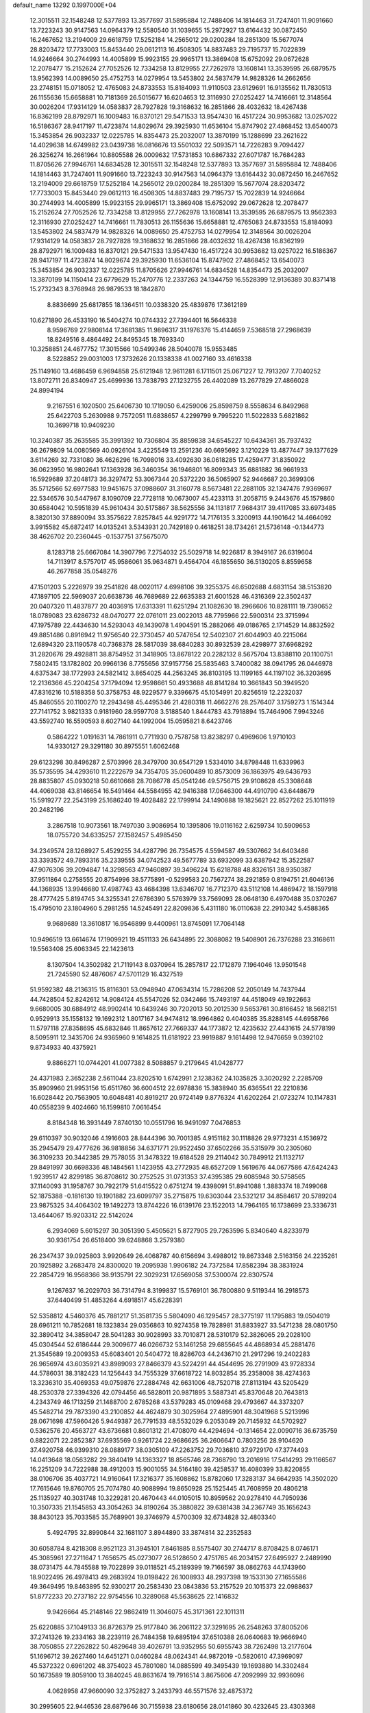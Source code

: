 default_name                                                                    
13292  0.1997000E+04
  12.3015511  32.1548248  12.5377893  13.3577697  31.5895884  12.7488406
  14.1814463  31.7247401  11.9091660  13.7223243  30.9147563  14.0964379
  12.5580540  31.1039655  15.2972927  13.6164432  30.0872450  16.2467652
  13.2194009  29.6618759  17.5252184  14.2565012  29.0200284  18.2851309
  15.5677074  28.8203472  17.7733003  15.8453440  29.0612113  16.4508305
  14.8837483  29.7195737  15.7022839  14.9246664  30.2744993  14.4005899
  15.9923155  29.9965171  13.3869408  15.6752092  29.0672628  12.2078477
  15.2152624  27.7052526  12.7334258  13.8129955  27.7262978  13.1608141
  13.3539595  26.6879575  13.9562393  14.0089650  25.4752753  14.0279954
  13.5453802  24.5837479  14.9828326  14.2662656  23.2748151  15.0718052
  12.4765083  24.8733553  15.8184093  11.9110503  23.6129691  16.9135562
  11.7830513  26.1155636  15.6658881  10.7181369  26.5015677  16.6204653
  12.3116930  27.0252427  14.7416661  12.3148564  30.0026204  17.9314129
  14.0583837  28.7927828  19.3168632  16.2851866  28.4032632  18.4267438
  16.8362199  28.8792971  16.1009483  16.8370121  29.5471533  13.9547430
  16.4517224  30.9953682  13.0257022  16.5186367  28.9417197  11.4723874
  14.8029674  29.3925930  11.6536104  15.8747902  27.4868452  13.6540073
  15.3453854  26.9032337  12.0225785  14.8354473  25.2032007  13.3870199
  15.1288699  23.2621622  14.4029638  14.6749982  23.0439738  16.0816676
  13.5501032  22.5093571  14.7226283   9.7094427  26.3256274  16.2661964
  10.8805588  26.0009632  17.5731853  10.6867332  27.6071787  16.7684283
  11.8705626  27.9946761  14.6834528  12.3015511  32.1548248  12.5377893
  13.3577697  31.5895884  12.7488406  14.1814463  31.7247401  11.9091660
  13.7223243  30.9147563  14.0964379  13.6164432  30.0872450  16.2467652
  13.2194009  29.6618759  17.5252184  14.2565012  29.0200284  18.2851309
  15.5677074  28.8203472  17.7733003  15.8453440  29.0612113  16.4508305
  14.8837483  29.7195737  15.7022839  14.9246664  30.2744993  14.4005899
  15.9923155  29.9965171  13.3869408  15.6752092  29.0672628  12.2078477
  15.2152624  27.7052526  12.7334258  13.8129955  27.7262978  13.1608141
  13.3539595  26.6879575  13.9562393  12.3116930  27.0252427  14.7416661
  11.7830513  26.1155636  15.6658881  12.4765083  24.8733553  15.8184093
  13.5453802  24.5837479  14.9828326  14.0089650  25.4752753  14.0279954
  12.3148564  30.0026204  17.9314129  14.0583837  28.7927828  19.3168632
  16.2851866  28.4032632  18.4267438  16.8362199  28.8792971  16.1009483
  16.8370121  29.5471533  13.9547430  16.4517224  30.9953682  13.0257022
  16.5186367  28.9417197  11.4723874  14.8029674  29.3925930  11.6536104
  15.8747902  27.4868452  13.6540073  15.3453854  26.9032337  12.0225785
  11.8705626  27.9946761  14.6834528  14.8354473  25.2032007  13.3870199
  14.1150414  23.6779629  15.2470776  12.2337263  24.1344759  16.5528399
  12.9136389  30.8371418  15.2732343   8.3768948  26.9879533  18.1842870
   8.8836699  25.6817855  18.1364511  10.0338320  25.4839876  17.3612189
  10.6271890  26.4533190  16.5404274  10.0744332  27.7394401  16.5646338
   8.9596769  27.9808144  17.3681385  11.9896317  31.1976376  15.4144659
   7.5368518  27.2968639  18.8249516   8.4864492  24.8495345  18.7693340
  10.3258851  24.4677752  17.3015566  10.5499346  28.5040078  15.9553485
   8.5228852  29.0031003  17.3732626  20.1338338  41.0027160  33.4616338
  25.1149160  13.4686459   6.9694858  25.6121948  12.9611281   6.1711501
  25.0671227  12.7913207   7.7040252  13.8072711  26.8340947  25.4699936
  13.7838793  27.1232755  26.4402089  13.2677829  27.4866028  24.8994194
   9.2167551   6.1020500  25.6406730  10.1719050   6.4259006  25.8598759
   8.5558634   6.8492968  25.6422703   5.2630988   9.7572051  11.6838657
   4.2299799   9.7995220  11.5022833   5.6821862  10.3699718  10.9409230
  10.3240387  35.2635585  35.3991392  10.7306804  35.8859838  34.6545227
  10.6434361  35.7937432  36.2679809  14.0080569  40.0926104   3.4225549
  13.2591236  40.6695692   3.1210229  13.4877447  39.1377629   3.6114269
  32.7331080  36.4626296  16.7098016  33.4092630  36.0618285  17.4259477
  31.8350922  36.0623950  16.9802641  17.1363928  36.3460354  36.1946801
  16.8099343  35.6881882  36.9661933  16.5929689  37.2048173  36.3297472
  53.3067344  20.5372220  36.5065907  52.9446687  20.3699306  35.5712566
  52.6977583  19.9451675  37.0988607  31.3160778   8.5673481  22.2881105
  32.1347476   7.9369697  22.5346576  30.5447967   8.1090709  22.7728118
  10.0673007  45.4233113  31.2058715   9.2443676  45.1579860  30.6584042
  10.5951839  45.9610434  30.5175867  38.5625556  34.1131817   7.9684317
  39.4117085  33.6973485   8.3820130  37.8890094  33.3575622   7.8257845
  44.9291772  14.7176135   3.3200913  44.1901642  14.4664092   3.9915582
  45.6872417  14.0135241   3.5343931  20.7429189   0.4618251  38.1734261
  21.5736148  -0.1344773  38.4626702  20.2360445  -0.1537751  37.5675070
   8.1283718  25.6667084  14.3907796   7.2754032  25.5029718  14.9226817
   8.3949167  26.6319604  14.7113917   8.5757017  45.9586061  35.9634871
   9.4564704  46.1855650  36.5130205   8.8559658  46.2677858  35.0548276
  47.1501203   5.2226979  39.2541826  48.0020117   4.6998106  39.3255375
  46.6502688   4.6831154  38.5153820  47.1897105  22.5969037  20.6638736
  46.7689689  22.6635383  21.6001528  46.4316369  22.3502437  20.0407320
  11.4837877  20.4036915  17.6313391  11.6251294  21.1082630  18.2966606
  10.8281111  19.7390652  18.0789083  23.6286732  48.0470277  22.0761011
  23.0022013  48.7795966  22.5900314  23.3715994  47.1975789  22.4434630
  14.5293043  49.1439078   1.4904591  15.2882066  49.0186765   2.1714529
  14.8832592  49.8851486   0.8916942  11.9756540  22.3730457  40.5747654
  12.5402307  21.6044903  40.2215064  12.6894320  23.1190578  40.7368378
  28.5817039  38.6840283  30.8932539  28.4298977  37.6968292  31.2820676
  29.4928811  38.8754952  31.3418905  13.8678122  20.2282132   8.5675704
  13.8388110  20.1100751   7.5802415  13.1782802  20.9966136   8.7755656
  37.9157756  25.5835463   3.7400082  38.0941795  26.0446978   4.6375347
  38.1772993  24.5821412   3.8654025  44.2563245  36.8103195  13.1199165
  44.1197102  36.3203695  12.2136366  45.2204254  37.1794094  12.9598661
  50.4933688  48.8141284  10.3661843  50.3949520  47.8316216  10.5188358
  50.3758753  48.9229577   9.3396675  45.1054991  20.8256519  12.2232037
  45.8460555  20.1100270  12.2943498  45.4495346  21.4280318  11.4662276
  28.2576407   3.1759273   1.1514344  27.7141752   3.9821333   0.9181960
  28.9597708   3.5188540   1.8444783  43.7918894  15.7464906   7.9943246
  43.5592740  16.5590593   8.6027140  44.1992004  15.0595821   8.6423746
   0.5864222   1.0191631  14.7861911   0.7711930   0.7578758  13.8238297
   0.4969606   1.9710103  14.9330127  29.3291180  30.8975551   1.6062468
  29.6123298  30.8496287   2.5703996  28.3479700  30.6547129   1.5334010
  34.8798448  11.6339963  35.5735595  34.4293610  11.2222679  34.7354705
  35.0600489  10.8573009  36.1863975  49.6436793  28.8835807  45.0930218
  50.6610668  28.7086778  45.0541246  49.5756715  29.9108628  45.3308648
  44.4069038  43.8146654  16.5491464  44.5584955  42.9416388  17.0646300
  44.4910790  43.6448679  15.5919277  22.2543199  25.1686240  19.4028482
  22.1799914  24.1490888  19.1825621  22.8527262  25.1011919  20.2482196
   3.2867518  10.9073561  18.7497030   3.9086954  10.1395806  19.0116162
   2.6259734  10.5909653  18.0755720  34.6335257  27.1582457   5.4985450
  34.2349574  28.1268927   5.4529255  34.4287796  26.7354575   4.5594587
  49.5307662  34.6403486  33.3393572  49.7893316  35.2339555  34.0742523
  49.5677789  33.6932099  33.6387942  15.3522587  47.9076306  39.2094847
  14.3298563  47.9460897  39.3496224  15.6218788  48.8326151  38.9350387
  37.9511864   0.2758555  20.8754996  38.5775891  -0.5299583  20.7567274
  38.2921859   0.8194751  21.6046136  44.1368935  13.9946680  17.4987743
  43.4684398  13.6346707  16.7712370  43.5112108  14.4869472  18.1597918
  28.4777425   5.8194745  34.3255341  27.6786390   5.5763979  33.7569093
  28.0648130   6.4970488  35.0370267  15.4795010  23.1804960   5.2981255
  14.5245491  22.8209836   5.4311180  16.0110638  22.2910342   5.4588365
   9.9689689  13.3610817  16.9546899   9.4400961  13.8745091  17.7064148
  10.9496519  13.6614674  17.1909921  19.4511133  26.6434895  22.3088082
  19.5408901  26.7376288  23.3168611  19.5563408  25.6063345  22.1423613
   8.1307504  14.3502982  21.7119143   8.0370964  15.2857817  22.1712879
   7.1964046  13.9501548  21.7245590  52.4876067  47.5701129  16.4327519
  51.9592382  48.2136315  15.8116301  53.0948940  47.0634314  15.7286208
  52.2050149  14.7437944  44.7428504  52.8242612  14.9084124  45.5547026
  52.0342466  15.7493197  44.4518049  49.1922663   9.6680005  30.6884912
  48.9902414  10.6439246  30.7202013  50.2012530   9.5653761  30.8166452
  18.5682151   0.9529913  35.1558132  19.1692312   1.8017167  34.9474812
  18.9964862   0.4040385  35.8288145  44.6958766  11.5797118  27.8358695
  45.6832846  11.8657612  27.7669337  44.1773872  12.4235632  27.4431615
  24.5778199   8.5095911  12.3435706  24.9365960   9.1614825  11.6181922
  23.9919887   9.1614498  12.9476659   9.0392102   9.8734933  40.4375921
   9.8866271  10.0744201  41.0077382   8.5088857   9.2179645  41.0428777
  24.4371983   2.3652238   2.5611044  23.8202510   1.6742991   2.1238362
  24.1035825   3.3020292   2.2285709  35.8909960  21.9953156  15.6511760
  36.6004512  22.6978836  15.3838940  35.6365541  22.2210836  16.6028442
  20.7563905  10.6048481  40.8919217  20.9724149   9.8776324  41.6202264
  21.0723274  10.1147831  40.0558239   9.4024660  16.1599810   7.0616454
   8.8184348  16.3931449   7.8740130  10.0551796  16.9491097   7.0476853
  29.6110397  30.9032046   4.1916603  28.8444396  30.7001385   4.9151182
  30.1118826  29.9773231   4.1536972  35.2945479  29.4777626  36.9818856
  34.6371771  29.9522450  37.6502266  35.5315979  30.2305060  36.3109233
  20.3442385  29.7578055  31.3478322  19.6184528  29.2114042  30.7849912
  21.1132717  29.8491997  30.6698336  48.1484561   1.1423955  43.2772935
  48.6527209   1.5619676  44.0677586  47.6424243   1.9239517  42.8299185
  36.8708612  30.2752525  31.0731353  37.4395385  29.6085948  30.5758565
  37.1140093  31.1958767  30.7922179  51.6415522   0.6751274  19.4398091
  51.8941088   1.3883374  18.7499068  52.1875388  -0.1816130  19.1901882
  23.6099797  35.2715875  19.6303044  23.5321217  34.8584617  20.5789204
  23.9875325  34.4064302  19.1492273  13.8744226  16.6139176  23.1522013
  14.7964165  16.1738699  23.3336731  13.4644067  15.9203312  22.5142024
   6.2934069   5.6015297  30.3051390   5.4505621   5.8727905  29.7263596
   5.8340640   4.8233979  30.9361754  26.6518400  39.6248868   3.2579380
  26.2347437  39.0925803   3.9920649  26.4068787  40.6156694   3.4988012
  19.8673348   2.5163156  24.2235261  20.1925892   3.2683478  24.8300020
  19.2095938   1.9906182  24.7372584  17.8582394  38.3831924  22.2854729
  16.9568366  38.9135791  22.3029231  17.6569058  37.5300074  22.8307574
   9.1267637  16.2029703  36.7314794   8.3199837  15.5769101  36.7800880
   9.5119344  16.2918573  37.6440499  51.4853264   4.6918517  45.6228391
  52.5358812   4.5460376  45.7881217  51.3581735   5.5804090  46.1295457
  28.3775197  11.1795883  19.0504019  28.6961211  10.7852681  18.1323834
  29.0356863  10.9274358  19.7828981  31.8833927  33.5471238  28.0801750
  32.3890412  34.3858047  28.5041283  30.9028993  33.7010871  28.5310179
  52.3826065  29.2028100  45.0304544  52.6186444  29.3009677  46.0266732
  53.1461258  29.6855645  44.4868934  45.2881476  21.3545689  19.2009353
  45.6083401  20.5404772  18.8286703  44.2436710  21.2917296  19.2402283
  26.9656974  43.6035921  43.8989093  27.8466379  43.5224291  44.4544695
  26.2791909  43.9728334  44.5786031  38.3182423  14.1256443  34.7555329
  37.6618722  14.8032854  35.2358008  38.4274363  13.3236310  35.4069353
  49.0759876  27.2884748  42.6631006  48.7520718  27.8113194  43.5205429
  48.2530378  27.3394326  42.0794456  46.5828011  20.9871895   3.5887341
  45.8370648  20.7643813   4.2343749  46.1713259  21.1488700   2.6785268
  43.5379283  45.0109468  29.4793667  44.3373207  45.5482714  29.7873390
  43.2100852  44.4624879  30.3025964  27.4895901  48.3041968   5.5213996
  28.0671698  47.5960426   5.9449387  26.7791533  48.5532029   6.2053049
  20.7145932  44.5702927   0.5362576  20.4563727  43.6736681   0.8601312
  21.4708070  44.4294694  -0.1314654  22.0090716  36.6735759   0.8822071
  22.2852387  37.6935569   0.9261724  22.9686625  36.2606647   0.7803256
  28.9104620  37.4920758  46.9399310  28.0889177  38.0305109  47.2263752
  29.7036810  37.9729170  47.3774493  14.0413648  18.0563282  29.3840419
  14.1363327  18.8565746  28.7368790  13.2016916  17.5414293  29.1166567
  16.2251209  34.7222988  38.4912003  15.9001055  34.5164180  39.4258537
  16.4080399  33.8220855  38.0106706  35.4037721  14.9160641  17.3216377
  35.1608862  15.8782060  17.3283137  34.6642935  14.3502020  17.7615646
  19.8760705  25.7074780  40.9088994  19.8650928  25.1525445  41.7608959
  20.4806218  25.1135927  40.3031748  10.3229281  20.4670443  44.0105015
  10.8959562  20.9278410  44.7950936  10.3507335  21.1545853  43.3054263
  34.8190264  35.3880822  39.6381438  34.2367749  35.1656243  38.8430123
  35.7033585  35.7689901  39.3746979   4.5700309  32.6734828  32.4803340
   5.4924795  32.8990844  32.1681107   3.8944890  33.3874814  32.2352583
  30.6058784   8.4218308   8.9521123  31.3945101   7.8461885   8.5575407
  30.2744717   8.8708425   8.0746171  45.3085961  27.2711647   1.7656575
  45.0273077  26.5128650   2.4751765  46.2034157  27.6495927   2.2489990
  38.0731475  44.7845588  19.7022899  39.0118521  45.2189399  19.7166597
  38.0862763  44.1743960  18.9022495  26.4978413  49.2683924  19.0198422
  26.1008933  48.2937398  19.1533130  27.1655586  49.3649495  19.8463895
  52.9300217  20.2583430  23.0843836  53.2157529  20.1015373  22.0988637
  51.8772233  20.2737182  22.9754556  10.3289068  45.5638625  22.1416832
   9.9426664  45.2148146  22.9862419  11.3046075  45.3171361  22.1011311
  25.6220885  37.1049133  36.8726379  25.9177840  36.2061122  37.3291695
  26.2548263  37.8005206  37.2741326  19.2334163  38.2239119  26.7484358
  19.6895194  37.6510388  26.0640683  19.9666940  38.7050855  27.2262822
  50.4829648  39.4026791  13.9352955  50.6955743  38.7262498  13.2177604
  51.1696712  39.2627460  14.6451271   0.0460284  48.0624341  44.9872019
  -0.5820610  47.3969097  45.5372322   0.6961202  48.3754023  45.7801080
  14.0885599  49.3495439  19.1693880  14.3302484  50.1673589  19.8059100
  13.3840245  48.8631674  19.7916514   3.8675606  47.2092999  32.9936096
   4.0628958  47.9660090  32.3752827   3.2433793  46.5571576  32.4875372
  30.2995605  22.9446536  28.6879646  30.7155938  23.6180656  28.0141860
  30.4232645  23.4303368  29.5886812   5.5778073  32.1893859  23.7697095
   4.7096108  31.8086342  23.3558470   6.0309730  32.6509874  22.8910600
  39.7293052  35.5361105  47.0521931  39.4903715  36.4566394  46.7053840
  40.4816154  35.6811754  47.7402926  28.4634744  37.4898832   5.3651254
  28.7261243  36.8950480   4.5840562  27.4811955  37.7655747   5.3069359
  16.4729488  34.6341459   6.6350476  17.2657157  34.2031404   6.1298271
  16.0256251  35.3199263   6.0884603  19.4430485  47.7922938  14.2852431
  18.7652948  48.3476085  14.8197993  20.1728163  48.5475732  14.1604223
  22.8637579  20.1856443  25.5064285  22.6828402  19.5281779  26.2661192
  23.9273014  20.2668005  25.5186052   4.8960946   7.6329970  26.2123283
   5.8880508   7.6769754  26.0310463   4.4863450   6.9833768  25.5272084
  27.9779521   5.1067429  40.9002571  27.3318777   4.8682027  41.6531950
  28.8619835   5.4855957  41.3727875   0.2605573  40.6917852   2.7549693
   0.2078388  40.6489143   3.7897366   1.0846219  40.0877968   2.5431427
  40.8316320   3.8320312  35.3135118  40.2495948   4.2361866  36.0737954
  41.1882839   2.9531956  35.7372576  39.5028552   7.2420116   2.3200018
  38.6463959   6.6758560   2.0945555  39.8183893   6.7288418   3.1739127
  28.3827836   2.2291232   5.5782355  28.0314438   1.3958973   6.0556354
  29.1763515   1.9026837   4.9792926  19.8368343  20.4710163  44.9734096
  19.0564883  20.3722756  44.3534350  19.7170722  21.2713480  45.5490009
  42.8824487  11.0421064  34.4593821  42.3032474  10.9136553  33.6057220
  43.1037249  12.0250045  34.4666918  35.8822006  34.4237463   9.5699461
  35.5948866  35.1785409   8.9880291  35.3191790  34.4469592  10.4332967
  47.6793823  17.6328050  14.7825280  48.0174159  18.1766092  13.9864552
  48.4349740  17.7153156  15.5142996  51.6711538   6.4864733   2.5012138
  51.7485161   7.3166144   3.0752964  51.6055322   6.8358771   1.5287375
  35.9471867  43.8779229  21.8831216  36.4858039  43.6405336  21.0265338
  35.0276834  44.2544996  21.5102016  32.6043168  19.9406190  36.7655273
  32.9113413  20.6575784  37.4367492  32.4028407  20.4827808  35.9013957
  32.3133517   2.7560323   9.1832450  32.5621697   1.7095414   9.2392391
  31.5890291   2.8274163   9.9112842   2.8736200  38.8265090  38.5474691
   3.3652320  39.6675727  38.9953094   1.8789193  39.1252401  38.7134394
  10.8922837   6.8495902   6.2958356  10.3900174   7.7001297   6.5999038
  11.1562064   7.1222003   5.3268515  48.6523476  22.3372419  46.1045536
  49.4875865  21.7264078  46.4086792  48.5244780  22.9198786  46.8941274
  13.8636408  42.2155465  20.5044778  13.0309091  41.6566846  20.7021025
  14.1558413  41.9967592  19.5860698  28.0845213  14.3178455  25.4277564
  28.3952218  15.2665949  25.3325664  28.5574178  13.7851921  24.6509378
   6.4689377   3.4532802   6.2770178   6.8615072   4.2792375   5.8681434
   6.6849425   2.6617954   5.6456451  35.2823183  16.9680829  30.8679580
  35.6195359  17.4193325  30.0864058  34.9748302  17.7102018  31.5307927
  12.1638926   2.9312917  16.2926350  12.3351529   2.6303437  17.2683125
  12.1507230   1.9939981  15.8332313   1.0109465  43.3139560  23.8171690
   0.8359125  44.2146830  24.2280430   1.7245551  43.4540308  23.0819968
  49.0276220  41.3127978  22.6539713  48.8808284  41.8236627  23.4973126
  48.9744330  42.0431936  21.8793980  22.6886546   7.5419012   9.6679554
  22.7547365   6.9583416  10.5227869  22.1949878   8.4081442   9.9839530
  12.6864052   2.5786244  29.1670082  12.8702369   3.1720983  29.9877800
  11.6988741   2.6913014  28.9754765  34.1989520   2.5943781  12.0667463
  34.5418103   3.0420422  11.1864283  33.4687671   3.2324087  12.3798102
  53.2119970  31.9014323  41.8003602  52.4883798  31.2999923  42.1392957
  52.7724560  32.8044518  41.6562965  27.4877770  31.7901718  34.0005017
  28.1213315  32.0691387  34.7025197  26.6204314  31.5647061  34.5127491
  50.7604925  22.0536732  25.0695763  49.9179958  21.7916754  25.5902124
  50.8246552  21.2529122  24.4286381   8.8609534  31.2160690  15.1488196
   7.8817050  31.3296619  15.3774921   9.3718407  31.4753719  16.0512003
  34.9198007  28.4845482  27.3292400  34.1526954  28.4366941  26.6410941
  35.6281532  27.8991972  26.8463731  52.7916120  11.1094154  28.3348616
  52.7181759  10.4040209  27.5794467  53.4053535  10.6400766  29.0513722
   6.5676526  18.5658864  39.1245839   6.7591100  18.4679168  38.1043247
   6.0532947  19.4020348  39.2249162  43.1495566  30.7270312  45.4607884
  42.2643633  30.1985506  45.4029427  43.0124541  31.5801758  44.8954115
  24.2530121  37.4714985  27.6362498  23.3720903  37.9051235  27.9248507
  24.4751490  37.9913811  26.7824322  41.1253860  29.1762368  45.0604545
  40.4898844  29.1489468  45.8467749  41.3358298  28.2132276  44.7922253
  26.6617026   2.6998268  25.6446797  26.7963613   2.7444964  26.6443888
  27.0682686   1.7215280  25.4293263  48.3707417  49.7252496  14.0548129
  47.8759822  49.7733711  14.9344267  48.1148670  48.7677188  13.6885238
  51.4375416  34.0924258  19.2625980  51.8450427  33.3661745  18.6113457
  52.3425129  34.5692258  19.5354938  18.0559470   1.0763432  25.8330458
  17.3603051   1.5759229  25.3364591  17.6537543   0.6485600  26.6538436
  25.1319377  31.7772729  28.7957369  24.4797276  31.8981288  29.5720004
  24.5543928  32.0702848  27.9764376  48.0342966   8.8729765  10.0635705
  47.1516846   9.3731289   9.9300280  47.9686453   8.3672355  10.9639625
  41.9198973   2.8199494  28.2521925  41.0699703   3.0465531  28.7517869
  41.9579689   3.4846074  27.4680448  48.9943662   1.7512534   2.0811461
  49.0285462   0.7789251   2.4166235  49.9333286   2.0921539   2.3723436
  48.8899475  36.8902827  43.6248124  48.7613208  37.7617292  42.9943550
  47.9713800  36.7328801  43.9711583  50.2245189  20.3248092  22.8968327
  49.6746138  19.6799478  23.4537015  49.7554096  20.2826411  21.9695476
   5.8724698  47.6206957  25.6056345   5.8872036  46.6332880  25.8508383
   5.5445917  47.6627452  24.6200148  38.3336437  36.0933531  32.1715628
  38.6421455  35.4837830  32.9290989  38.9641177  36.8825683  32.0472625
  19.3972843  24.8142884   0.6866103  18.8018924  25.5754142   0.2956732
  20.1627559  25.3702567   1.1268588  28.4634122  30.7254259  22.3016505
  27.4347793  30.9250122  22.3003493  28.6655855  30.4298805  23.2948446
  13.4660161   7.5775023  14.4948981  13.5174087   6.7002263  15.1141994
  13.7689040   8.3240000  15.2509317  18.8328852  35.2943943  23.1703129
  18.0533549  35.6863045  23.6278489  18.4877380  34.5574287  22.5635202
  21.5334819   5.7868752   3.0105665  20.7546781   6.1664404   3.6538228
  22.0730903   5.2642243   3.7145981  52.5817346  15.6089819  16.5053242
  53.2604186  16.1243813  15.9104817  51.8228348  15.3588239  15.8869785
  26.6989922   7.5749366  24.5079699  26.4821432   7.2146932  25.4416240
  25.7966783   8.0619443  24.2396282  33.3079158  22.0624509  22.1195973
  33.6059415  22.8658109  21.5327501  32.2890640  22.2663888  22.2335974
  15.1405898   4.2695964  35.6036127  15.4191133   3.8946751  34.7122698
  14.2773568   4.8454475  35.4459303  32.6221556  15.5494010  10.8983542
  32.9461466  16.2979949  11.4621154  32.8668023  14.6616462  11.3461620
  20.2111164  10.8598819  32.8689982  20.0916104  11.2420566  33.8428693
  21.2078908  10.6186940  32.8523892  31.5200800   7.6085805  40.0762488
  31.0610509   8.3573542  39.5795825  31.6839360   6.9153279  39.3313282
   8.6647788   0.8392557  24.7936134   8.3078863   0.2816098  25.5439839
   8.6411869   1.7956246  25.1290667  27.5360201  12.1095834  15.7268967
  27.9466704  12.9822378  16.0870391  28.2126257  11.3907250  15.9284121
   2.6513533  36.3352174  39.9537515   2.5729574  35.8570466  38.9487997
   2.6796836  37.2869778  39.6032032  40.9778312  17.5196335  16.6574202
  41.5484165  16.8150699  16.1143320  41.2225468  18.4462258  16.2259170
   7.3837896  36.2354663  26.9973084   6.4001804  36.2565528  26.7626185
   7.5629075  35.2341751  27.1630248   8.5983479  44.5322497  13.1229610
   9.3452119  45.0433224  12.6823639   8.4366939  45.1477573  13.9802138
  53.3721034  39.4902758  20.3014518  52.9682555  38.7737751  20.9303084
  53.7168125  40.2000253  21.0070396  38.7015065  42.5340353  10.5786878
  38.9707132  43.5277436  10.6897138  38.1410886  42.3328121  11.4314508
  12.5575866  48.0478702  43.5252483  11.9282210  48.1480023  42.6627292
  11.9324117  47.9321900  44.2769885  35.8564938   3.3914861  23.5500481
  36.6842329   3.9514074  23.8756392  35.8981615   3.5576412  22.5113905
  53.5164803   4.5000819   2.1610874  53.9259103   4.9072092   3.0138799
  52.7038934   5.1418259   1.9426411  16.3117147  47.2445013  41.6491119
  15.9776266  47.6673851  40.7267864  16.7231101  48.1051153  42.0700783
  34.2420015  43.1591090  32.3705908  33.7237188  43.2843137  31.4580614
  33.6257819  43.7410510  33.0254822  -0.2823435  45.9286004  35.2486944
   0.7013084  46.2027802  34.9196299   0.0258752  45.2047725  35.9709715
  30.1845807  10.6081882  20.9941328  30.5674962  11.4179976  21.3893048
  30.6846618   9.7916739  21.3674547  49.8769203  40.2972531   9.5236493
  49.3914209  40.8811870   8.8000838  50.8533906  40.6120581   9.4028378
  45.2178106  47.9864139   3.6255779  44.9164781  48.7121222   2.9336302
  44.5391858  47.2390896   3.3825753  46.5368704  28.2389181  19.3576447
  45.5551767  27.9740982  19.5166085  46.4146472  28.6367409  18.4206943
  40.0374882  13.1662540  32.6221827  40.3513333  14.0037050  32.1377424
  39.5263297  13.4810364  33.4346410   7.0944131  15.5688122  17.8132155
   7.8717856  15.2022892  18.3636871   6.8241639  14.7362290  17.1962222
   7.3914392  27.6585945  24.0195897   7.2038596  28.7080518  24.0886485
   8.0137990  27.5270439  24.8581421   2.0007499  22.0744260  14.0101652
   2.6851727  22.5889710  14.6579418   1.0971441  22.1794917  14.5439407
  37.7110265  31.5505268  37.9232267  37.1206874  31.4960384  37.0867341
  37.0823897  32.1333368  38.5658307  25.7978752  21.3597262  28.1102945
  25.3625510  22.2490707  27.7200245  25.4437843  21.3779680  29.0697763
  18.8724566   9.2258180  17.9357457  19.1912122   9.9863104  18.5534347
  19.2494967   8.3894967  18.3767958  11.9923011  39.4786528  10.4108255
  11.1145295  39.9557522  10.8404484  11.4807997  38.8585242   9.7367544
  18.0818654  43.4169769  12.7247727  18.6315283  42.9960824  13.4378100
  17.5470182  42.6961304  12.2573285  36.7216856  35.1354455   5.7121537
  36.2090215  35.9944718   5.4886420  37.0584660  35.2325778   6.6458266
  32.6268073   3.3706175  22.0094406  32.6498443   3.4518967  22.9854988
  32.4974070   2.3695447  21.8018814   6.6156062  25.6090527   1.4717618
   5.5990376  25.3188797   1.6252291   7.0310390  24.6959538   1.2045701
  46.4803675  27.4407593  23.6522793  47.2002438  27.7888987  22.9709606
  46.1706421  28.3227947  24.1109659  50.8760430  29.9501573  42.2765442
  50.1431586  30.6770129  42.3733340  50.7169690  29.4375222  43.1553379
   2.9432293  17.1628566  16.2360136   3.7923806  17.4715141  16.7540480
   2.9558259  16.1487598  16.3906377   3.5061751  23.9452896  38.7723365
   3.4382718  24.3485570  39.7174018   2.6802367  24.1980800  38.2504608
  46.8644962  32.1632536  31.4192251  47.5151853  32.9577357  31.2749330
  47.3098187  31.4487642  30.9203425  33.7450749  14.8718535  30.2900166
  34.3110086  15.7384085  30.4327970  33.6826671  14.7715211  29.2954991
  52.2159278   7.4568152  32.7612749  51.4432134   7.4849171  33.4062083
  53.0649519   7.3944350  33.3055636  19.1704101  14.8857409  34.4828259
  19.1391301  13.9004512  34.3743169  18.1818080  15.1706291  34.4437698
   3.0224523  26.6214694  16.7696696   3.4034532  26.8780022  15.8593569
   3.8050612  26.7668764  17.4296985  51.5260458   7.6901276  41.8419508
  51.3282079   7.7918089  40.7814399  50.5887293   8.1344075  42.1490637
  13.0253500  33.9164489  10.5964692  13.2802526  33.0116290  11.0096502
  12.1432154  34.1424890  11.0169010   0.6568039  28.1430405  42.4300045
   0.5999507  29.1154372  42.9191346  -0.3385099  27.8891861  42.4174271
  27.6949639   0.3907249  44.9026513  28.4179004  -0.3402341  44.6214398
  28.1046117   0.7706920  45.7687169  18.4406284  45.4436403  45.9170836
  19.1095937  45.1497274  46.5739230  17.6172194  45.8023338  46.3912034
  16.7822157  10.4979031  39.5821557  17.2589024  10.4617697  40.5087722
  16.5799804  11.4896340  39.5555616  36.8398836  16.0417424   8.8217446
  37.0883267  15.5354590   7.9708584  35.8490940  16.3521809   8.7408288
  54.1629463  40.7120859  23.0310631  54.4604088  41.7235790  23.2110031
  53.1952554  40.7545333  23.3774857  31.8656029  34.0263027  22.8493382
  31.2285149  34.7899073  22.6973872  31.3124354  33.1898741  22.6282988
  33.3329213   2.0064048  28.7226862  32.5751653   1.7178613  29.3771912
  33.6566512   2.8959656  29.1562309  10.5634978   4.3537392  14.5524282
   9.8182714   3.6690179  14.2995858  11.0769785   3.8383829  15.2775724
  37.8930254  14.2609160  25.0049708  37.7945633  14.7068541  25.9606633
  38.8809539  14.4165619  24.8306617  13.3387881  37.6508719   0.6274808
  13.9213321  38.2703848   0.0654922  13.5478069  36.7243063   0.2680987
  36.3017773  21.4832786  40.3003242  35.3951479  21.2625890  40.8126087
  36.1838612  22.4813910  40.0803186  43.1263097  37.8285402  16.3403121
  43.3889332  36.8613578  16.1652786  43.9143253  38.3436231  16.0854707
  37.6082089  20.0284860  32.4349415  38.0448556  19.1384555  32.1045890
  37.7790984  19.9807579  33.4598448  23.9217343  49.4883080  15.9607029
  23.5306206  49.0649493  15.1335313  23.0705227  49.6024593  16.5563382
  28.6339431  12.6290937  27.7798758  29.4669039  12.1009531  27.4349424
  28.3582898  13.2259046  27.0125067  29.7883381   7.2863992  12.9163264
  28.8348336   7.1207325  13.2734015  29.9324267   6.4453959  12.3004551
  43.8751100   8.4767681  34.7950326  43.7024678   9.4736618  34.7406607
  44.1508233   8.2719749  33.7977934  47.3958746  11.7606024  18.3591440
  46.5611845  12.0943435  18.8309426  47.2461339  10.7597041  18.2744579
  28.7970582  42.1211881  41.3827116  29.1956302  42.8328201  42.0701880
  29.6276397  41.5131405  41.2456691   8.9972739  42.2632787  34.7156493
   9.4707570  41.4768972  35.0869291   8.5872883  41.8999612  33.7975097
  19.7219846  36.7098248  36.8672784  18.7545860  36.4444317  36.6066344
  19.6520417  36.7182425  37.9371411  24.1654399   9.8047520  39.0863893
  23.1745975   9.6343094  39.0678960  24.5251372   9.3632358  39.9248573
  26.9283723  47.1330318  27.9191294  26.5512673  46.6468118  27.1506131
  27.8544948  47.5239511  27.5666026  46.1425089  35.2716274  43.8268835
  45.7773916  35.7083020  42.9301896  45.3390904  35.3486606  44.4557843
  23.5797407  33.6949847  22.0370503  23.2036585  32.9303251  22.5067611
  23.2069134  34.5254662  22.4797397  11.7880868   8.6083319  17.7770355
  11.1065701   7.7779513  17.6667067  11.2240221   9.3244431  17.2483481
  35.9531168  38.6623461  29.0440267  36.0743143  37.7519793  29.5352644
  35.0731036  38.5485691  28.5441322  28.9668453  28.8854245  38.5393826
  28.6767211  29.8451170  38.3315389  28.1399568  28.4616490  39.0295389
  18.9723009   9.8654660  15.4476143  19.0486119   9.6501752  16.4378061
  18.8854229   8.8455432  15.0235867   1.9301851  38.8032395  20.2506926
   2.1162524  38.1189021  19.4920067   0.9029205  38.9633603  20.1267070
  47.3108133  33.4444528  16.8954698  47.9696649  33.2658726  17.7007311
  46.9273319  34.3842669  17.1494514  27.3925086  35.8172529  17.2316393
  27.9251643  36.5491529  16.6813462  26.9616290  35.2916333  16.4477643
  39.4482727   3.2486500  29.1380535  39.0950537   3.6697502  28.3408349
  38.5953053   3.0824497  29.7807106  32.5936928  45.6980895  17.6558016
  32.1962246  45.9417771  18.6317401  32.2168990  44.7547132  17.5429428
  48.3827835   1.9493365  23.2224398  49.3906522   1.8559712  23.1486820
  48.0386399   1.4939369  24.0504894  43.6491632   6.6311630  39.0276675
  44.1690342   7.3236037  38.4277892  42.6926285   6.9403912  38.8908787
   3.1844962   8.8492493  29.5816337   3.3452400   9.2529015  28.6324092
   2.2051224   8.9839096  29.7069205   1.4592562  20.6537831   2.8508775
   0.7072783  20.8533031   2.1866331   0.9287656  20.2210977   3.6147838
  19.5813908  36.6993400  39.4933920  19.6471306  35.7318120  39.8199716
  18.7134577  37.0218240  39.8727429  27.5500732  13.6521065  46.7343720
  26.5313724  13.5199818  46.6164702  27.7550203  14.4072458  46.0777970
  30.1063733  18.6364075  23.7986951  31.0329421  18.2315468  23.5516874
  30.4203635  19.5243073  24.2896808  39.1071735  17.5273950  32.0638110
  39.7699522  17.3052971  32.7850424  39.6683620  17.9858448  31.3308375
  18.0848451  35.8889202  42.9558006  17.8195791  36.3951082  42.0793985
  17.9896894  34.9023153  42.7552264   4.9180713  15.6697671  32.4577414
   4.1847596  15.1088956  31.9753673   5.1155198  16.3926771  31.7629090
   0.2160662   3.6920029  12.0753545   0.9787245   4.3730767  11.9450185
   0.6194232   2.7634386  12.1255335  47.5727869  42.3604337  12.7758715
  47.7533280  41.5502128  13.3363569  48.3990127  42.9453973  12.8732437
  13.0240902   8.5976524  31.4590146  11.9900544   8.7096663  31.6363461
  12.9785499   7.7749896  30.8272893  42.9312102  39.1284377   0.7112005
  42.7549688  38.2384401   1.2328761  42.1522061  39.7973044   1.0115780
  18.9637699  46.7412729  24.1417554  19.0342767  46.8994081  23.1420409
  18.0463810  46.9335172  24.4010468  20.5519877  15.9692453  20.7596886
  19.8112728  15.7634187  20.1409156  21.3232653  15.3128836  20.5174995
  41.7347607  30.4613697  35.3792884  42.4120416  29.8404952  35.8294351
  41.2661233  30.9774183  36.1345460  24.9076342  30.6181557  45.3372452
  24.1790486  29.8950245  45.0105021  25.6918890  30.3997778  44.7589761
  38.3396963   7.8073610   9.4165269  37.5397495   7.6982986   8.7739629
  38.9253891   8.4796909   8.9152481  47.7931277  14.0872071  28.2044226
  47.5616212  13.1539628  27.7320798  48.6953606  13.8386269  28.6581332
  26.6696052   9.0150408  31.8249416  26.6268107   9.9217100  31.4201194
  27.5477303   8.9930143  32.3680298  53.7388202   6.3413645  17.9498464
  53.2420120   5.6538293  17.3553385  53.1435382   7.1962473  17.9700236
  31.4699129  21.1157596  13.3833242  32.4791673  21.0720167  13.4889064
  31.2135239  20.1919752  13.0074051  30.0397523   9.3285263   2.2734520
  29.4832470  10.1717282   2.4239266  30.7715539   9.3595077   2.9813111
  33.8461037  47.1061647  15.9622566  33.2306551  46.4584601  16.5354761
  34.0889784  47.7815373  16.7402097  23.8651657   6.5999400  45.1413070
  23.0551210   6.4026146  45.7619312  24.0853082   5.6398190  44.7853645
  31.8430636  29.1292139  15.0089203  31.8179186  28.8298623  15.9989923
  31.3985626  28.3254261  14.5017801  46.2029525  13.9062600  30.4256710
  45.3536524  14.4198290  30.2440046  46.7514394  13.9750722  29.5187928
  25.6549679  22.9611959  14.0867976  26.2036724  23.0999144  13.2295843
  25.8688042  22.0075128  14.4362789  21.1316941  42.8293830  31.9603530
  21.7005967  42.7108091  31.0952241  21.6731006  43.5364241  32.5019816
  34.4096918  42.4429221   0.5932993  33.7759404  42.7391724   1.3036598
  34.1413401  41.4706847   0.3224925  35.1738865   8.8002345  28.8279406
  35.9472278   8.1940859  29.1350547  34.4076469   8.4784127  29.3862579
  41.7957414   4.2190697  16.9319380  42.0056761   4.4068216  15.9485023
  40.8323012   3.9068927  16.9475509  54.1022712  41.1246895  44.0000342
  53.6690814  40.1697887  43.8631544  53.4871103  41.4576007  44.7614413
   6.0598672  49.3104513  15.3190809   5.5354259  50.1576265  15.6055173
   5.3466750  48.5535934  15.4646573  49.9984873  11.6233281  27.5149105
  50.5236938  12.2420941  26.9256886  50.6898375  11.0357963  28.0080786
   4.8451764  23.9486058  45.6001909   4.7400329  23.0911999  46.1939871
   4.0133037  23.9793046  45.0576688  35.8416999  31.5255045   1.1372334
  36.5638387  30.8547491   1.4246031  35.3213973  31.7537735   1.9588596
  26.3532885  25.9736407  33.6135004  25.8246645  26.4375387  32.8986025
  27.1914528  26.4980178  33.7079265  52.4576807  37.6088158  21.9705160
  51.7182455  37.1447665  21.3600332  51.8048279  37.9220682  22.7574064
  53.8522643  30.3150750   8.1328277  53.2111774  31.0806809   8.5335960
  53.5555834  29.4816161   8.7172900  22.9060440   4.2422719  17.4350507
  23.7956569   3.8132810  17.2715564  23.1301010   5.2559634  17.5629331
   8.2769694  44.8063945   6.6932116   9.1059594  45.2852732   7.0782681
   8.6787526  43.9948652   6.2031597  36.8333824  25.5049704  15.2497440
  36.4305915  25.4934689  16.2098369  37.4783543  26.2795160  15.3220788
   3.2911834   2.3582386  46.9817015   3.4147349   3.1182007  46.2782700
   2.8974462   1.6106220  46.3668608  45.3962128  39.0662752  15.4531390
  45.3269859  38.5146689  14.5863994  46.2535561  39.5827378  15.3359653
  27.7299341  29.5582500   6.0883214  28.1957758  30.2576233   6.6152439
  28.1198123  28.6729000   6.4213872  32.5751803  13.4270403  12.5388164
  32.5444615  14.1277162  13.3198248  33.0902210  12.6351717  12.9114266
  42.9657313  29.0965554  10.0261106  42.4311247  29.0205813  10.9411493
  42.3213478  28.7214999   9.3463717   0.4715721  19.2106522  24.8888029
  -0.2493144  19.5009501  24.1755035   0.0101570  19.1232687  25.7857734
  15.6965516  22.7200212  33.8342495  16.5733831  22.6509748  33.2307386
  14.9878221  22.3861242  33.2191766  22.1939034  29.7472656  29.4990011
  22.3738287  29.6869866  28.4530724  22.7118887  28.9523424  29.8457579
  21.3891659   8.3505818   1.6476344  21.1092891   7.9970919   0.7350642
  21.4224499   7.5167296   2.2532115   6.8213791  44.9915689  25.3754063
   7.6546829  45.1659265  24.9533739   6.9775277  44.3598850  26.1731286
   3.7477840  32.1405096  27.6493185   3.0123119  32.5505101  28.2309505
   4.5877087  32.6218519  28.0338091  53.7113557  33.8041576  22.7646286
  54.6403516  33.7011429  22.3042703  53.7819869  34.7023566  23.2555299
  30.6141125  48.1319875   3.2913308  30.6117633  48.7580421   4.0966198
  29.7468508  48.2757463   2.7953840  25.3674539   2.0707338  13.7191453
  25.6886579   2.7394205  13.0020180  24.8479540   1.4113920  13.1013905
  21.7962146  10.6436730   0.4223639  22.7657144  10.6765768   0.1626918
  21.6295828   9.7633037   0.8920256  23.8016739  12.9175069  35.4100066
  23.8338128  13.6932989  34.7437730  22.9850526  13.1663862  35.9985366
  33.2239341  13.1070564  32.3882160  34.2371551  12.9265081  32.2284205
  33.0578215  13.7367890  31.5815517   6.4836802  17.8797823  43.2753875
   7.1794060  17.2579362  42.8377437   5.5904470  17.6679335  42.8944595
  15.6213024   0.4558230  38.2378027  15.4873665   1.4520315  38.3483498
  15.9351855   0.3283394  37.2775799  31.7459296   5.1671464  20.0534159
  31.2614177   4.3769955  19.5963733  32.1094077   4.6303808  20.9144989
  38.7719532  47.1320913  28.5569392  39.2373327  47.4708324  29.4036786
  38.2143615  46.3681662  28.8493197   4.7630306  27.6591804   8.2333441
   4.7171878  27.4312593   9.2664989   3.9029317  28.2323194   8.0984092
  38.9663232  16.4255052  20.9925102  39.2652783  16.2657110  20.0172181
  39.4580684  15.7615196  21.5899166  40.8445265   1.8687689  44.3136095
  40.7169035   2.5967794  44.9919638  41.2568268   1.0697226  44.7686999
  48.6679719  42.8460686  20.5176786  49.4627014  43.1289578  19.8672838
  48.1329202  43.6728110  20.6679471  52.6973396   8.0660371  37.3410990
  52.6418001   8.7531492  36.6214133  53.3236694   7.2813710  37.0463312
  19.2923185  23.4907813  37.3680250  19.9766377  23.9087763  37.9406574
  19.8504596  23.0361793  36.6268815   6.1166807  25.1182816   5.3131647
   5.2128859  24.6723157   5.6386973   6.6729780  24.3277057   4.9840120
  35.2298763   9.7196531  21.4634140  35.4316263   8.7079158  21.1197559
  35.7799122   9.7485938  22.3251577  17.9478620  19.3561815  19.1951756
  18.9506247  19.6124445  19.1889288  17.6420338  19.5097221  18.2047913
  26.1172159  25.3137278  11.2545561  26.2827051  25.9465283  12.0685656
  26.8159432  24.5373929  11.4077702  39.6575382  17.0046918   7.3468305
  40.3746900  16.3651461   6.9034694  38.9417223  17.0396543   6.6078077
  27.0129878  42.0462524  39.3626615  26.1268214  41.5360364  39.6039538
  27.6237922  41.7456254  40.1295413  17.6121574  44.8140074  26.4786605
  17.6454095  44.0591720  25.7988321  17.0982641  45.5927162  26.1272791
   7.3174426  24.6745472  28.1571041   8.0130329  24.8540120  27.4220590
   7.8635702  24.0840418  28.8320908  20.8337296  17.1174664  12.7162490
  21.6804220  17.0893927  12.1354920  20.2709157  17.8364868  12.2630129
  45.1701179  18.3876369  29.2449066  44.9271935  19.2524656  28.7576531
  45.7648725  17.8600720  28.6447276  23.3543453  42.1348687  40.2554592
  24.1570235  41.5086028  40.1191800  22.5992822  41.5256174  40.5788019
   1.1581020   0.5945957   4.1445716   1.2696409   0.4961894   3.1419012
   0.7617529   1.5864917   4.2239678  52.1705787   4.5685767  13.3963373
  53.0281461   4.2237651  12.9340128  51.4700041   4.0580148  12.9314637
  45.0254524  35.1174348  20.8816243  45.1230511  35.7717016  20.0534068
  44.9134000  35.7132001  21.6823775  49.1667835  23.9589875  19.4135996
  48.7537023  24.2835058  18.5462553  48.4581902  23.4330102  19.8849900
  30.3952023   9.4377596   6.5377428  30.9522215   8.9616637   5.8010597
  31.0024959  10.2758384   6.7141786  15.6736945  19.2362329  41.9456609
  16.2738835  18.4141914  41.9666131  15.5894061  19.5253042  40.9735170
  10.3050885  14.2671992   5.4346994   9.9452333  14.4511995   4.5042223
   9.9302467  14.9858919   6.0695530  34.7801828  25.1772700  17.8722583
  34.5782224  24.4144031  18.5005441  34.2890613  24.9530417  17.0199765
  33.7889628  42.0455037  13.1911129  32.8996132  42.1758813  13.7352187
  34.2132752  41.2223476  13.5936168  41.4178163   8.7074950  11.5595214
  42.0854568   8.0516907  11.1669275  40.6218179   8.0371976  11.7754304
  29.3930403  34.2438809  28.8189051  29.4227382  34.2819953  29.8561850
  28.7666611  33.4338187  28.6572687   3.2077990  10.1774288  22.3699015
   2.8136527  11.0152021  21.8877138   4.1241293  10.4573952  22.7244240
  14.2406679   9.4192795  16.0003604  14.9269524   9.9408255  15.4637347
  14.5708209   9.3872640  16.9808425  21.1555198  23.6378182  34.7492833
  22.1019902  24.0023480  34.7255044  20.5666928  24.4285290  34.8148487
   1.7133536  14.6721883  21.6080088   1.6180028  14.4943161  22.6461273
   2.1113934  13.6907667  21.3278453   4.4252812  13.1514085  18.5481561
   4.0506331  12.2025314  18.5072117   5.2939536  13.0593515  17.9398845
  25.4028104  33.2681172  11.5426634  24.7670463  33.8976523  11.0193933
  24.8836169  32.3762844  11.6019586  29.7656275  47.1203691  21.7722996
  29.3901058  48.0040311  21.2992274  28.9206416  46.5677422  21.9248944
  39.8626519  30.5532589  42.9173584  40.4228976  31.4187949  42.8910921
  40.3174234  30.0370515  43.7227540  46.6692613   7.3466140   0.1789926
  46.6683051   7.7569434  -0.7427571  47.0723460   8.0162641   0.7668096
  27.3112957  37.0109003  27.1674966  27.0668607  37.6787387  28.0011319
  27.1175588  37.6476381  26.3883492  49.7995521  17.4183007  43.9008855
  49.5083033  18.1702156  43.2888188  50.7805010  17.2274764  43.6722282
  51.9125241  34.4273670  41.5312769  52.0329850  34.8351151  40.5727321
  50.8842444  34.4393453  41.6364800  46.0636334  18.3495604  43.1039775
  46.3275294  18.0836927  44.0399483  45.8880991  19.3305649  43.1116710
  18.4455848  15.3937619  19.1463674  18.6466181  15.4953342  18.1390455
  18.0281863  14.4516439  19.2767359  20.4675439  48.1020737  44.5962855
  19.5008290  48.2231081  45.0369756  20.6032183  47.1040215  44.6624244
  49.8404903  15.6684356   0.2784687  49.5478606  15.7462558   1.2247512
  49.2190755  14.9543945  -0.1092695  14.7153339  12.3388118  41.9212517
  15.3016975  12.6471902  41.1895669  13.9429356  11.7663919  41.5046559
   7.7948518  12.8240145  31.1790701   8.7190428  12.4084074  30.9202801
   7.8841188  12.7893257  32.2768216   7.4896450  31.1389737  21.1036102
   8.5142536  30.8427413  21.3075767   6.8693737  30.3974853  21.3778392
  34.2270111  13.7538509  21.2062630  33.4727178  13.2164807  21.5468994
  35.0510536  13.4358839  21.8040555   9.3451757  40.0978922  30.2426500
  10.2997119  40.4383453  30.5059676   9.5526558  39.6196455  29.3232262
  48.1055439  20.5098636  30.9785065  48.6928486  19.7631836  31.1931761
  47.4281296  20.6512133  31.7335603  22.9708751   1.8574428  21.0775057
  23.4667227   1.5482729  20.2588204  23.5485253   1.5232626  21.8496314
  34.2646499  32.0838276   3.1518058  34.5245571  32.3112254   4.1113748
  33.4442922  31.4692810   3.2157208  15.1778532  35.0154575  30.4598147
  15.7325504  35.6196212  31.0871864  15.1896657  34.1053594  30.9681656
   7.2340761   3.3858630  38.2748602   8.1332654   2.8811776  38.4643539
   6.5015696   2.8204925  38.6801562  28.8135828   7.3628883  29.7599813
  28.1877972   8.0843524  30.0522340  29.4960726   7.7802354  29.2166994
  52.4842988   2.3448794   9.2758593  53.2158721   1.6642442   9.1576126
  52.1941405   2.2852124  10.2336999  46.8274075  13.9193511  11.6244465
  47.8814765  14.0585809  11.6374153  46.5129512  14.2565401  12.5218618
  33.5763693  27.1418640   1.7225016  34.2924171  27.6092571   1.1425922
  34.0473361  26.3573092   2.1160020  48.6938623  36.3965670  23.7819884
  48.3315382  36.3367647  22.8086430  49.2090991  35.5385408  23.9590414
  25.5435740   4.8759274  37.0163130  25.6809600   5.7580706  36.5586826
  24.6123149   4.8689463  37.3871762  29.9162275  32.5691731  21.2787528
  29.5657849  32.9023657  20.4184253  29.3231360  31.8243926  21.6297706
  30.4186067   9.6189434  11.4751526  30.4137132   8.7531469  11.9661245
  30.2749802   9.3983227  10.4639265  13.3309849  35.2403899  46.6772006
  12.4135055  35.5587381  46.2956457  13.3635710  34.2609178  46.2842130
  48.4525125  12.6116624  31.0385867  49.0666503  13.1466835  30.4043829
  47.6169226  13.2046005  31.1476716  41.6565265  38.9437715  37.4892979
  41.5459777  38.7146446  36.4869479  41.3936721  39.9766380  37.4792599
  19.8295379  24.3371687  43.1583497  20.4644301  23.6683567  43.5245195
  19.9751724  25.1643043  43.6990618  22.1137451   8.3896337  19.6117265
  21.7630683   9.3151431  19.8514833  21.3382632   7.8742685  19.1953776
  18.4771843  37.5356518  19.4592342  18.5539242  38.1497603  20.2508221
  18.8393874  36.6498765  19.8257082  15.2520983  47.2304161  12.7299867
  14.5275484  47.4454810  12.0905089  15.3614015  46.1890287  12.6785486
  33.2679173  40.5640210  32.2779419  34.1728307  40.1430829  32.0250582
  33.4963738  41.5610827  32.4444526  17.1032253  29.8405108   5.4490330
  17.2685357  30.8145363   5.0246915  16.7816959  29.2996148   4.6221683
  34.6074947  43.4486158  17.0223249  35.0213643  44.3180446  17.4574544
  35.3584360  43.1179878  16.4360862  53.9077949  27.0381025   6.8399195
  53.6918999  27.4134981   7.7805262  53.0336085  26.5536155   6.5524860
  29.5147384  49.7047284  33.5105467  28.8786953  49.5579460  32.7586056
  29.2271387  50.4543909  34.1164126  48.6823824  41.1536693  38.9453157
  47.8046051  40.8751924  39.3375262  48.6318483  40.8706823  38.0093338
  51.1840039   2.2522305  42.8040322  50.7582196   1.6337812  42.0646562
  52.1073292   2.4030975  42.3889820  29.3739801  11.0174965  36.9467867
  28.7565736  10.9561514  36.1414481  30.1919606  11.5532516  36.5993025
  26.8966581   9.6388083   0.7989090  26.6752743   9.2819698  -0.1557940
  27.7851929  10.1265355   0.6172323  47.8554761  32.3235208  39.1405289
  47.7681600  33.2989356  38.9280467  47.0034053  31.9868290  39.5184586
  22.4342178  39.3322844   0.8846226  22.1864939  40.2362688   1.3634115
  23.3361008  39.5899615   0.4252079  26.4809399  18.8120651  43.5693553
  25.8470558  19.4481587  43.1903740  26.7230914  19.2031362  44.5266246
  48.0301558  15.0753042  21.4430000  47.3886991  14.3381599  21.7630553
  48.2650211  14.7840417  20.4566735  16.5396595  20.5035994   8.3177426
  16.7361916  20.7877019   7.3251562  15.5580495  20.6547252   8.4135770
  10.4223316  19.8076427   3.7411572  10.3427215  20.8421758   3.6537715
  11.4074729  19.6750522   3.4312221  34.9484110  20.3592425  34.4351798
  34.8570191  19.7883083  33.5886338  35.9942820  20.2938696  34.5599054
  12.1392909  47.7207203  30.6033786  12.7008511  48.5049146  30.2168548
  11.9327775  47.9381904  31.5406441  39.6942029   7.0555811  29.8220351
  39.6144114   7.0598746  30.8472104  40.5666327   6.5995985  29.6058169
  32.0761049  21.8003652  40.5312291  32.5020044  22.1654960  39.6764439
  32.9501797  21.4943481  41.0724999  16.7109042   4.6874173   8.4079144
  16.2472006   4.2166316   7.6311602  16.4287140   4.0944924   9.2281697
  13.8456957  45.4901735  30.3408443  13.1716073  46.2659216  30.4434419
  14.7332633  45.9720232  29.9723711  43.4827073  18.7339783  18.0761870
  44.1210827  18.3737714  17.3498052  42.6887473  18.9528727  17.5012145
   8.1282958  23.1735742  14.6493596   7.4704086  23.0361907  13.9144519
   8.3276741  24.1886395  14.5078107   9.6370798  36.7880889  41.9962443
   9.3341706  37.5874948  42.5060670  10.5201609  36.4273357  42.3075404
  51.2513120  31.2595885  26.8508633  51.7337010  30.5249476  27.3945340
  51.4792790  31.1124549  25.8769297  53.8725608  20.4959556  -0.1937192
  53.4545620  19.8717049   0.5069844  54.1433738  21.3568430   0.3439595
  37.5561344  28.7887540  12.4643884  36.7138471  28.1971366  12.4156860
  37.1782794  29.6742734  12.8237569  46.6176271  28.6189678  10.5996264
  46.2538523  28.7075482  11.5893862  46.8337536  27.5623580  10.5580822
  26.8647808  17.5580110   7.8538325  27.3099081  18.2399144   7.2625452
  26.6300366  16.7468083   7.2371266  28.0185245  16.3763977   3.5002506
  27.9699072  17.2380755   3.0193490  29.0202464  16.2948257   3.6759499
  18.7160916  33.5410308   0.3245691  18.4481984  33.1401408   1.2204468
  17.9117379  34.1568269   0.0867931  53.5226365   6.3697211  10.0777084
  53.3959665   5.7370932   9.2954477  54.2997343   5.9403539  10.5955970
  14.1029796  10.2093532  10.1103275  13.5739424  10.1033082  10.9363791
  15.0905233  10.0526709  10.3800090  39.0232300  49.2044935  26.6933813
  39.1493815  48.4031974  27.3486018  38.0724586  48.9049468  26.3079938
   7.5835419  23.2554294   3.8670269   7.3198072  22.2776401   3.8598648
   7.5081242  23.5636972   2.9287527  51.2616672  29.3725771  39.6775341
  50.3043789  29.6192395  39.3164498  51.2357072  29.8173562  40.6438428
  45.5525064   8.9854692  14.4000612  45.1679474   8.0733836  14.5873122
  44.7506619   9.6580808  14.3889166  21.6145905  39.3882387  28.2872726
  21.0816827  39.3169448  29.1642196  21.9924459  40.3165682  28.2050224
  31.5198250  46.1263133  20.1610639  30.9495499  45.3618283  19.8220711
  30.8161064  46.6670586  20.7493781  31.8133333  35.2867972  19.7576346
  30.8075260  35.0288004  19.6085315  31.7326435  36.2531587  20.1937018
  53.4786480  30.4818972  25.0155680  53.6250330  29.5054188  24.8843852
  54.4296623  30.8392985  25.0845854  46.7229722   1.7896299  27.5924268
  46.5853710   2.7552097  27.9695715  47.7220965   1.7294608  27.6356260
  32.8822689   9.3425172  25.1692185  32.2608256   9.0798814  24.3980201
  32.4129113   8.9737439  25.9718933   3.5048076  41.5518886  12.8986354
   3.7573394  41.2277621  11.9459527   2.4959152  41.3589909  12.8755250
  38.0014203  19.1553979  40.9660264  37.2529233  19.8041121  40.7514296
  37.5511911  18.2769383  41.1827243  34.8548408  40.4319873  25.3273758
  35.5234660  40.8115566  24.6911771  34.6011270  39.5206624  24.9518360
  32.6931006   6.2763292  32.0957652  32.9422334   7.1798855  31.7701298
  31.8282971   6.4571990  32.7356344  21.5907305  21.6856548  21.1108195
  22.0747792  21.9613231  20.2406480  21.2361980  20.7436500  20.8355597
  54.0057883  11.4915320   9.0915954  53.0200877  11.7597371   9.2761433
  53.8546748  10.4316350   8.9868239   9.5425523  12.5996645  39.1073153
   8.7340075  12.3971715  39.6540698  10.1178088  13.2619191  39.6619907
  39.3869050  11.8523474  42.4035817  40.2920824  11.4802354  42.1658009
  39.5515334  12.6505377  42.9854804  19.0927270  32.1611617   8.1067819
  18.8042243  32.5818462   7.2556110  20.0376019  32.5357787   8.3007632
  26.8136509  24.0886217  37.8160167  26.4945202  24.9415098  37.4325609
  27.8239408  24.3300208  38.0859807   2.8424638  49.4371244  11.1180854
   2.7173206  48.4718427  11.4355310   3.1243438  49.3647344  10.1195026
   6.7539651  41.5491653  20.3901184   6.1586969  40.8120416  20.6858836
   7.3887423  41.1673422  19.7017892  19.8073319  16.2849663   4.2595804
  19.8968411  16.4081789   5.2764031  19.3996342  17.1434321   3.9371143
  48.1494295  30.5383271   5.1733706  47.5404515  29.8793703   5.5736218
  47.7703586  30.6816220   4.2803117  19.8093850   1.7722518   4.9806061
  20.7546215   1.7390724   5.3296832  19.5222456   2.7928899   4.9700090
  10.7256240  16.2903169  26.0099860  11.2250382  16.9805378  25.3366754
  11.1417805  15.4010955  25.8043327  38.3495164  30.3156959  18.5074322
  38.6321119  29.5993847  19.2279412  39.2515817  30.6864383  18.1667427
  41.6530455  31.6086881  21.8994991  42.0578253  32.5173557  21.5866055
  41.1943666  31.8329298  22.7757640  21.2248303  28.1292731  46.6963863
  20.6698463  28.8742574  47.0958360  21.3873519  27.4751800  47.4538780
  40.8260945  46.8047677   1.5221400  40.9485627  47.4787354   2.2904322
  39.8363011  46.4423350   1.6774592  33.8093362  11.0435805  13.5769390
  34.5859849  11.1422411  12.9158284  34.1546256  11.5854204  14.3658766
  39.8304023   1.5645645  41.7816170  38.8164308   1.5586379  41.9364085
  40.1945409   1.4512170  42.7539507   9.3130124  46.9684432  33.5804314
   9.6904737  46.2389884  32.9712006   9.8671285  47.8126829  33.4183897
  53.6843634  43.7647504  47.0567525  53.2830985  43.0469782  46.4034608
  53.0388293  43.7141208  47.8776793  38.7636533  26.8509318  18.6118993
  39.3691125  27.3343468  19.2766996  37.8677236  26.7971523  19.1842578
  51.3845344  11.8034352  16.6222897  52.3927823  11.5922023  16.6028657
  51.1105731  12.0615251  17.5700016  25.1182690  16.8620786  37.1865357
  25.5881770  17.6151234  37.7571082  24.9819820  17.3750220  36.2923357
  44.5370988  37.0563633  19.0774459  43.6296287  36.6582711  19.3626720
  44.3738583  38.0638367  19.1052942  22.5153447  42.8403225  29.7807189
  23.0685271  43.4884570  29.1250991  21.9177785  42.3940471  29.0367180
  20.6185837   0.4477527  26.6633969  19.6735719   0.6238546  26.2757054
  21.0646417   1.3904836  26.5977914  36.3679072  21.0206592  44.0642460
  37.3186663  20.6842321  43.9232390  35.9446352  20.2348926  44.6422048
  22.7359370  18.2542116  42.2839876  22.4469285  17.2870429  42.2848894
  22.8513402  18.4816776  41.2853826  46.3585999  17.4912547  38.2193056
  46.7837686  17.4833354  39.1966361  47.0966868  17.8788851  37.6502037
  27.0375143  39.3421523   0.7708906  26.9456980  39.4833487   1.8363751
  26.0555971  39.4783761   0.4799395  47.2062204  31.9328296  12.8268663
  47.7184162  31.5652088  13.5563270  47.8062998  32.0357624  11.9992070
  41.4961157  45.0974916   9.3565901  42.3156236  45.0273896  10.0367282
  40.7049058  44.7003868   9.9235364  49.3644116  18.8517989  34.4943780
  49.5794500  18.2667918  33.7309487  49.0116331  18.3270228  35.3190519
   9.1949608  28.9540136  42.9359495   8.6006099  29.7120726  42.4910019
   8.6212893  28.8090884  43.8039221  51.5134659  46.0048685   6.3670372
  51.0712833  45.0826335   6.1900270  50.7636488  46.6856943   6.1116795
  29.4493251  18.4568971  27.8350228  29.1456076  17.7033363  27.1875901
  28.9921623  19.3032827  27.5145399   1.6479040   6.8800457  45.8967887
   2.6049300   7.1672820  46.1991623   1.0596736   7.0894511  46.6658798
   4.5487793  36.3443390  27.2987178   3.9612296  37.1259543  26.9660837
   4.2720015  35.5320807  26.6926555  32.9447797   6.0058398  10.9464659
  33.7239702   6.5900565  11.3017932  33.4681771   5.3363386  10.3578089
  38.0644542  38.9987306  21.7668959  38.0877651  39.9336379  21.4357784
  38.2958809  39.0193146  22.7801204   2.4923136  44.2185411   4.4674286
   1.7053560  44.8495169   4.5404271   2.2390656  43.6037368   3.6896091
  22.3461054  17.8627865  14.9722140  21.9188023  17.8213245  15.9120722
  21.5248875  17.9342897  14.3258886  54.0354034  35.3475214  28.1569207
  54.1542664  36.2642183  28.4586678  53.1368449  35.0200918  28.4829970
  38.8245429  20.1668368  43.4881395  38.6084063  19.9913319  42.5154467
  39.2632891  19.2247205  43.7879310  17.5727905  40.3156073  40.2036398
  18.3812090  40.7914367  39.8031750  17.1787365  41.0749583  40.8693710
   9.4095615  22.7961980   7.9849773  10.2497703  23.3693599   7.6577162
   8.9389169  23.4607552   8.6225870  12.9205480  49.4054257  36.8802063
  12.7549568  49.1347318  37.8486311  13.8017155  49.9581498  36.9529153
  26.8029369  43.2894457  30.4546400  26.1270117  42.5236191  30.4865168
  26.5869580  43.7441906  29.5635812   9.0139928  35.6569232   7.0075971
   8.4026340  35.3914048   6.2352705   9.3349071  34.7579055   7.3862164
  36.6152787   6.0217916  44.8185881  36.0553650   6.7666753  45.1162357
  37.1062280   6.4096604  43.9469054  26.3326879   9.6206599   9.7578738
  26.2099564   8.8725547   9.0348627  25.8639854  10.4632463   9.3873327
  35.3838630   2.6975062  15.5421515  34.9633855   2.8072016  14.6375559
  34.6072972   2.6646874  16.2225950  15.8523477  38.9282758  30.4619536
  15.0302458  38.3628010  30.3607903  16.2310234  39.1481018  29.5467759
  42.3253439  24.6813197  20.2501031  41.8051810  25.4280814  20.7099426
  42.5665745  24.9412220  19.3409985  14.2439687  16.6350561  33.5754311
  13.6502476  16.0678156  33.0055260  14.6209608  17.4221143  33.0355731
   0.9617012  18.5368578   7.2787241   0.0859856  18.2034912   7.7617885
   1.6053802  17.7186556   7.3803779  37.7546155   4.5480508  11.0059403
  36.7269044   4.5630126  11.0407194  38.1276639   3.6677884  11.3770825
  46.1744404  36.6880135  10.1362488  47.0131060  36.2343502   9.7086225
  46.4244349  37.6198725  10.2738595  44.1562729  16.9627285   2.0800505
  45.0580625  17.0957815   1.6177154  44.1870183  16.0406943   2.4507366
  20.5531309  32.0606631  46.3391255  19.9698791  32.7073672  46.8978889
  21.4324446  31.9705786  46.8250407  28.4260167  27.9698913  36.0794036
  29.1068385  27.1327037  36.1119586  28.7674732  28.4502040  36.9266189
  13.2875831   6.3531352   8.0353338  12.8870734   6.3530087   8.9753221
  12.6034643   6.6741872   7.3939689  16.0254895  46.0471192   9.7437374
  15.1575512  46.2690876   9.1750134  16.6225918  46.7793536   9.5359020
  27.4171084  36.5839613  42.8266459  26.9064728  35.7098659  42.8650467
  28.1430107  36.4679907  43.5684925  16.7654814  46.6475869  36.9003739
  16.1125869  46.7172865  37.7255722  17.7191983  46.6533669  37.2896588
  48.2023833  48.5029688  43.0092066  48.1564126  49.5316724  43.0988672
  48.3604119  48.3610624  42.0297307  50.3442133  24.9135930  34.1297318
  50.8972483  25.7020805  34.3653788  49.9784613  24.4395985  34.9521871
  11.3193517  25.3105809  42.4873070  12.2307652  25.1318064  42.0735084
  10.8956042  26.0174333  41.8590814  34.1741965  11.0920959   3.3816325
  34.6253366  12.0511665   3.5123738  33.8684838  11.1107478   2.4212125
  23.1841844  15.6217908  33.9771691  23.6353583  15.4701842  33.0866390
  23.6477362  16.4690353  34.3713803  10.6570902  28.7579695  39.2387816
  11.5405922  28.9283994  39.6990297  10.6707764  29.4095136  38.4198234
  42.1922326   7.9669607  15.5700705  42.4319445   8.9410157  15.5514455
  41.2049172   7.9096827  15.2005914  33.3102775  44.4570824  21.4223490
  32.9203637  43.8557028  22.2327492  32.6401405  45.2032393  21.3753186
  32.2415906  29.4663355   2.1912936  32.8145677  28.5871432   2.0626894
  32.0626883  29.7976518   1.2436060   3.3049402  12.8652941  40.2935634
   3.9997438  12.7480642  41.0327461   3.2892362  11.9347943  39.8228294
  21.6774681  39.4092365  24.5707093  21.5858601  38.4391071  24.3872517
  20.9987545  39.8960291  24.0124222  52.1428133  15.4377865   3.2832891
  51.4355514  16.1463590   3.6143483  52.2233316  15.7061425   2.2697310
   3.5141475  49.3484775   1.8571444   3.7509328  50.1824899   2.3631856
   3.4213739  48.5594454   2.5857282  23.7489808  45.5277978  15.2070501
  24.5738975  45.8444894  14.6647663  23.3280590  44.8600425  14.4713500
  17.7180770  21.9325812   1.5244450  18.5273509  22.2151680   2.1159870
  16.9748604  22.5908724   1.9172350  52.3211979  35.6154181   8.0905404
  53.2604327  35.5077509   8.4543173  52.1893345  34.8052368   7.4408861
  47.3157361  42.9502328  27.7987871  46.6594697  43.3103510  27.0648434
  46.6605693  42.4419673  28.4371586   2.9547743   1.0389823  38.1396940
   1.9709886   1.0753206  37.7287398   2.9042970   0.1066279  38.6363340
   6.0842130  20.3885925  44.2374888   5.0319115  20.3443298  44.0006836
   6.4067904  19.4547816  43.8241256  51.6601366  24.6492270  38.3168419
  52.3780895  23.9386801  37.9961972  50.9523087  24.5326120  37.5438591
   8.5104889  11.7459344  42.9791628   8.1036571  11.9356765  42.0127986
   9.2540609  11.1003096  42.7408128   9.5539423  39.6387073  35.6609068
   8.5692521  39.4868251  35.3392017  10.1081180  39.4560720  34.8327927
   3.7477522  40.8930321  36.4265673   2.8516208  40.4692844  36.5648528
   3.8462023  41.6356949  37.0795843   2.3720378  21.1243381  10.1741592
   1.7476360  21.8621393  10.5451097   1.9576153  20.8288876   9.2919763
   7.0098050  20.5915766   4.1483139   7.6942054  19.8016068   4.0723261
   6.2680905  20.2968718   4.7439017  51.8991515  26.9908100  35.0504950
  52.9004821  26.7643178  34.8059174  51.9660175  27.6576122  35.8354896
   7.0146687  30.3161957  25.1895907   6.5863208  31.0113220  24.5631305
   6.2972615  30.0423466  25.8487422  41.0860017  21.6511081  39.9046771
  40.8619474  22.4874983  40.4813690  41.6730420  22.0157670  39.1665384
  51.0492495  34.9386550  35.6407509  51.2356180  34.0537680  36.0906981
  50.7054928  35.5295501  36.3414130  33.7314757  33.9698317  20.7132004
  33.3999493  33.6782864  21.6423518  32.8905834  34.4195753  20.3122090
  25.5850759  11.3538002  18.7862544  26.5416522  11.6716959  18.9175549
  25.6049517  10.9215597  17.8457317   3.4325024   3.1348014  10.7822574
   2.9027781   3.9987026  10.9322862   3.1624218   2.8395729   9.8685983
  50.7779022  37.2377771   9.3831223  51.4849328  36.7480211   8.8845943
  50.6902115  38.1775189   9.0633689  37.3506595  11.0114179   2.5243827
  37.2079300  11.9107311   3.0225040  36.7788410  11.2035845   1.6654692
  41.3098552  40.9181127  22.6654188  41.0659708  41.6714151  22.0361770
  42.2239366  40.5752363  22.2952977  13.4384836   9.9921032  19.3726915
  12.6649215   9.6271945  18.8956881  14.1064327   9.2127665  19.4767729
  25.9134959   6.3611775  11.6202355  26.1742407   6.5386842  10.6423043
  25.2813474   7.1114390  11.8701072  30.7397857  23.4943357  31.4430380
  30.7447754  24.5236705  31.4465443  31.5767283  23.3076642  32.0751626
   5.9946716  46.4540606  44.4147481   5.2879275  45.7106819  44.2599457
   6.2682763  46.3873943  45.3742446  27.2796857  39.2967682  22.4374046
  27.9215438  39.6724497  21.8025882  26.4743221  38.9619923  21.8824999
   7.7344362  29.5370186   3.1681157   7.7445616  28.6007446   3.4793594
   7.6673380  29.5276040   2.1465019  51.5400599   0.4044513  45.8234035
  50.9274037  -0.3595705  46.0283320  50.9935931   1.2724280  45.7632990
  25.1854313  14.9022247  40.8686334  25.0504950  13.9099346  41.1297942
  25.1589378  15.4458328  41.7092994  32.2527622  46.6414983   6.7432473
  32.1069371  46.6871616   7.7689627  31.9395125  47.5065915   6.3497464
   1.2347980  42.8533037  41.4011729   0.2296548  42.6526597  41.2181744
   1.7368092  41.9789755  41.5411627  50.0918549  27.3209833  22.9726509
  49.2866932  27.8236246  22.6116008  50.3643225  26.6632270  22.2407834
  24.5255700  29.7640974  39.0424520  23.5466346  29.8686005  38.7609463
  24.7127164  28.7718070  38.7070127  53.5157491  47.9777846  23.1064043
  52.9690323  47.6333774  22.2904848  53.6596644  47.1309552  23.6352832
   0.4391683  25.6940144  27.5119103  -0.5309827  25.4582722  27.7988714
   1.0307703  25.0696152  28.0180939  13.2376796  11.0514648  21.8464119
  13.3939322  10.6981551  20.8683758  13.4893887  10.3384512  22.4765923
   3.3069703   0.8840827  24.1022119   2.8387124   0.0746206  23.5740413
   4.1150498   1.0950600  23.4289861  28.5861599  36.0923027   3.0118330
  28.9152617  35.1854807   3.2568347  29.4479181  36.5601037   2.6819887
  32.3118250  25.1654240   8.3922008  33.3369779  25.3998633   8.0724320
  32.5630144  24.6721491   9.3116290  36.5506939  31.3044382  23.1159761
  36.8794648  31.8340231  23.9923653  37.3253583  30.5780776  23.0172204
  39.7863453  46.7031118  12.9984664  40.6083818  46.1705929  12.9888547
  39.3405180  46.7256097  13.9168868  10.6348105   0.6159235   6.3601031
  10.4752668   0.4968088   5.3716133  10.4126204   1.6000809   6.5388727
  48.3174537   7.1860915   5.5846012  47.3533459   7.0593443   5.9052746
  48.3125004   8.1232091   5.1636852  38.9352408  18.1953411  36.0043464
  39.3414685  18.1653454  36.9769518  38.1436586  17.4550443  36.0936835
  51.1149223  20.2045881  18.9330916  50.2685613  20.3977078  19.5130600
  50.7048115  20.3057388  17.9631999   7.2783333  11.4344567  19.9110756
   6.5774552  10.6556822  19.9425865   6.8141162  12.1803591  20.4257169
   0.1436806  16.0553343  46.4924019   0.8221935  15.4811670  46.9910699
   0.7093309  16.5074629  45.7335593  33.7145919  50.0689983  15.1502591
  33.7136874  49.1978079  15.5410085  34.4725829  50.0966579  14.3844378
  31.9912291   4.1413146  12.6243148  31.5961628   4.5893711  13.4622796
  32.2497771   4.9938475  12.0226106  22.3249616  39.9917036  33.2347635
  22.8917127  40.7198959  33.6353641  22.9852886  39.4666469  32.5789281
  41.3375011  28.2625132   7.9825535  40.4216191  27.8592751   7.9356797
  41.2554489  29.2917581   7.9250232  15.5283997  25.7839823   5.9144314
  15.2293886  24.8296723   5.7404729  16.3220523  25.9491308   5.2888115
  12.1467782  28.4843508   0.8464648  11.9116621  28.9765732   1.7448556
  11.9655558  29.2046719   0.1893097  12.3557001   6.7729691  10.6155536
  11.8243455   5.9434852  11.0192689  13.3125356   6.5513786  11.0627920
   4.3987560  43.3637433  39.3799481   5.1429368  44.0697456  39.4159444
   3.6756421  43.7561578  38.8079403  52.2973992  31.5512222  30.5278381
  51.6466557  31.4502152  31.2921433  53.2086466  31.2516923  30.8847346
  41.7137112  46.0009626  27.5846376  41.8591204  47.0291557  27.7367439
  42.4180915  45.5608410  28.1360050  47.4602979   7.7582194  20.6065562
  47.3132490   8.2840588  19.7269710  47.4704073   6.7072530  20.3132523
  54.3234291  45.4801362   3.4362329  53.9233187  44.5664933   3.7786266
  53.8463498  46.1827603   4.0435353  46.0026672   7.3277082   6.5545762
  45.5998098   6.3723613   6.5563755  45.3241730   7.8373907   7.0421795
   2.4432242   9.7521488  45.2397099   1.9937139   8.7985261  45.3170574
   2.7501357   9.9407046  46.1734884  53.8121083  12.1004037  19.8027676
  53.2805123  12.7266943  20.4416162  53.9796248  12.7216749  19.0020800
  23.8644676  41.5973378  19.6502974  24.6118541  40.9938859  19.2609547
  23.5716075  41.1086667  20.5752793   3.8391450  16.4734833  25.2820441
   4.4015167  15.8973185  26.0003099   2.9817504  16.6589488  25.8519354
   3.3634440  32.3975672  19.1322014   4.3561953  32.3954476  18.9839799
   3.0518167  31.4244608  19.1985364  41.3115637  34.5030712  15.9173624
  42.1597121  34.9708058  15.4915767  40.9551491  34.0377770  15.0275200
  33.6280654  49.6806969   7.0591083  33.6171833  49.7335026   8.0725725
  34.1042988  48.8346907   6.8236145  38.3509267  11.7690231   8.7348574
  38.7949396  10.9293733   8.3411786  38.9736191  12.5368858   8.3565451
   6.9109039  47.8881551  39.8827940   7.4113658  48.1668337  38.9924822
   6.3667008  48.7109972  40.0939498   9.3883589  15.6136843   2.7058984
   8.9238233  16.4050526   2.3278080   9.9004977  15.1852160   1.9252429
  38.0191608   4.7856082  46.7375898  37.9373249   5.5009173  47.4222412
  37.3630988   5.1697694  46.0267516  34.6550058  48.6616471  17.8912414
  35.1766464  49.4426718  18.2193415  34.2417258  48.2023686  18.7650503
  15.8849215  37.6335666  14.9589619  15.9700017  38.1520081  14.0938132
  16.7688044  37.1163859  15.0872794   8.9338299   2.5490222  13.8136672
   9.4037973   1.7636618  13.3382475   7.9376593   2.1877281  13.8585702
  35.5879691  24.3932779  33.3077669  36.4972059  24.1522585  32.8961230
  35.8332681  24.7379012  34.2261643  39.0426458   5.2584671  14.2308388
  39.5953479   4.5630749  13.7517284  38.9075636   4.9011669  15.1599578
   5.2671003  37.5546082  42.9224768   5.6140200  38.5488389  42.7426178
   4.7062826  37.6422766  43.7771970  21.8045636   5.7265037  46.3905631
  21.1351433   5.2373399  47.0462015  21.3239710   6.6734668  46.3080023
  16.3430684  44.0651578  36.3547357  15.5740419  43.7008522  36.9242069
  16.6059176  44.9745980  36.7020099  22.0761764  19.1986553  45.5562822
  21.1115641  19.5384036  45.4338216  22.5732519  19.4483980  44.6705009
  17.0417494  21.8648974  20.0343132  16.2749148  22.0368899  19.3554299
  17.2568788  20.8518021  19.8820205  50.4022056  43.8526143   9.3210635
  50.9401289  44.7346171   9.3823220  50.6978253  43.4495476   8.4393220
  22.5188923  26.1121041  36.6900383  21.8107700  26.6800199  36.2881117
  22.9637494  25.5733703  35.9484175  51.9682099  39.0107787  16.0604861
  52.5350936  38.1481383  16.0408753  51.7486726  39.1698077  17.0220375
  29.1630182   3.7221260   7.6283620  30.1885162   3.6413554   7.4160979
  28.7002957   3.3245074   6.8152561   8.8672502  27.7222834   8.6461405
   8.3881017  28.4251366   9.2346000   8.1100040  27.0123859   8.4282658
  19.5371739  49.0993270  28.9294360  19.7891439  48.0861100  28.9145503
  20.1855671  49.5809973  28.3231508  19.6269049   0.7155739  22.1326850
  19.4475303   1.5618469  22.6724098  18.7517742   0.5624471  21.5914137
  36.4708884  36.3631215  30.3099861  37.3060442  36.3861468  30.9321180
  36.7384908  35.6557879  29.5811577  34.2423921  13.5775461  42.2836741
  33.4775861  12.9189986  41.9627634  34.5166838  13.2566936  43.1969910
   2.9871549  43.5908751  35.4858566   2.9664225  44.1455316  36.3663802
   3.9239389  43.8485678  35.1137377  37.6861991  44.6712088  28.8579910
  36.9480131  44.6166394  28.1540046  37.1083317  44.5686727  29.7382262
  20.9643641  18.8067527  36.4064898  20.1007338  19.0574602  35.9602262
  20.8570656  19.0371871  37.3723036  29.4377726  41.4304708  10.9906346
  28.9440935  40.5417143  10.8748051  28.8068153  42.0939641  10.5983268
  14.5622512  24.1757912  10.5292924  15.0070344  23.5046279  11.1714594
  15.2469338  24.8937628  10.3319682  43.3142694  31.1831111   2.1343070
  43.2656312  32.0987192   1.6192612  42.3529424  31.1756791   2.5880195
  47.7638550   8.6418021  32.6435313  47.2004195   9.5169894  33.0592156
  48.2364818   9.1149545  31.8338308  47.4003077   5.9563955  33.0029509
  46.9962967   5.7223816  32.1039384  47.7716231   6.9241534  32.9145660
   9.6761161  24.8117034  26.1877073  10.7108646  24.7157446  26.1944396
   9.3986944  24.6821119  25.2078088  29.1743506  20.6723003   4.3957572
  29.4737658  21.6021507   4.6537601  29.0375055  20.6896654   3.3755226
  41.9122705  39.9862114  43.4471024  42.2113189  40.6484282  42.7278071
  40.9041860  40.1150891  43.5849022  44.5319433  28.8618154   5.4284344
  44.9722175  29.5732805   4.8243305  45.2742322  28.6341588   6.0746834
  26.4580137  14.9689062  29.7230224  26.3645727  15.6693631  28.9793854
  26.9077925  15.5086523  30.5090691  18.1683093   6.9325990   8.7698862
  17.5709481   6.0633637   8.6675944  18.1573336   7.0891628   9.7675618
  47.9114152  28.4353216  21.7707905  47.2185031  28.2761250  21.0660638
  48.5276500  29.1855993  21.3203503  19.3849930  42.2466024  14.7062727
  19.7869632  41.3775091  14.8876932  19.3450369  42.8581202  15.5448510
  41.6285596  35.4962689  30.2524283  41.9122823  35.1169887  31.2020826
  42.5111539  35.2396075  29.7564101  53.2191988  19.7597161  20.2550511
  52.3735288  19.9004588  19.6601926  53.7006964  18.9778206  19.7934639
  19.2247994  10.8926085  25.7977953  19.4586894  11.5483638  26.4983253
  18.5968657  11.3744421  25.1784428  23.1558234   2.5481754  46.0437165
  23.4762001   1.6900310  46.5080104  22.1137681   2.3987832  46.0249834
  29.5048292  14.1620976  32.8883533  29.7191563  14.3257016  31.8936210
  28.6003680  13.6947687  32.8936773  37.5839539  20.1495192  34.9441569
  38.1536066  19.3994273  35.4174076  37.9537780  21.0445095  35.3521555
  48.4326467  40.3855771   0.4804807  47.7664160  40.7005278   1.2156267
  48.1989476  41.0453713  -0.3037960  40.4472327  16.6030269  29.7433071
  39.6608238  15.9640985  30.0007841  41.2090691  16.3693405  30.4269501
  15.8834858  48.1356320  34.7027123  16.0340263  47.4517467  35.4835163
  16.1622063  49.0311824  35.1350435  19.5971557  26.0791627  35.5644243
  19.1847509  25.9568424  36.5412390  18.7880215  26.2118626  34.9722920
   3.3504769  40.4632135   0.2355606   2.8098075  40.5817289  -0.6439471
   3.7348493  41.3413408   0.4620283  53.6407195  16.3341022  24.6022685
  53.3189615  16.2583861  23.6113380  54.3170941  17.0740405  24.5848366
  53.6189322   5.2538659  20.8121632  52.6182345   4.9408010  20.5673419
  53.9303082   5.6628780  19.9374392  23.6105616  46.4232019  26.3256155
  22.7054481  45.9768475  25.9375444  23.3137030  47.4392985  26.2972140
   4.9869140  43.8442596   3.4410449   4.0933161  43.8366324   3.9180722
   5.2720737  44.8329816   3.4420080  30.0973603  11.1261583  44.2607180
  29.5577190  10.9960159  43.4220449  30.3375967  12.1352955  44.2737480
  20.4079649  18.9412741  39.2615849  20.1148794  18.6821715  40.1970196
  21.4426658  19.0554457  39.3363099  17.9005191   2.0155817   7.1532299
  18.2754710   1.3174718   6.5147673  17.4059718   2.6770652   6.5615696
  37.8843752  31.5823748   4.1815964  38.8870192  31.5749519   4.1297178
  37.6324596  31.2671443   3.2343053   7.5297912  36.2730663  44.7738555
   6.7783047  36.6211187  44.1617757   7.9841584  37.0937258  45.1140722
  20.9026309  13.5665062  30.0367193  20.5299301  14.3445581  30.5253550
  21.8812364  13.4660598  30.3709939  33.4348079  42.6444165  19.2356594
  33.2127383  43.5096117  19.6683012  33.9880218  42.9077694  18.3514667
  38.1847582  36.8352527   8.7682319  38.3191976  35.8278746   8.5468764
  37.1909419  36.9640131   8.4426686  14.7036812  33.0320606  22.4269262
  14.8011993  32.2071585  21.9475207  15.3591433  32.9392186  23.1999896
  40.6620659  31.3897810   3.3032772  40.8188032  30.3675807   3.3880152
  40.4658027  31.5228489   2.3269275  29.3463621  30.1782705  32.5358230
  28.8803054  30.9812121  32.9059995  29.6784935  30.5147174  31.5999335
  29.7190379   9.0654340  38.5694749  29.5562431   9.8274363  37.8904995
  28.9090184   8.4535065  38.4569823   9.1022902  42.1051530  47.2758805
   9.0954834  43.0377529  46.8278658   8.1957349  41.7321010  46.8822691
  36.3525582  36.7974362   2.4961668  37.2803516  37.0572830   2.8406561
  36.5557475  36.3701538   1.5519216  14.0895830   7.0286088  44.4320916
  14.2362414   5.9964695  44.2102856  14.1519974   7.0025881  45.4966933
  36.6843846   9.4266280   6.0224492  36.8453250   8.7648636   5.2364064
  36.3069520   8.7955515   6.7653653  53.3995798  22.9582995  43.4983200
  52.6432209  23.6594064  43.9591246  54.2473827  23.5140952  43.6442573
  52.3522715   9.4815582  43.4875155  52.0720000   8.6747378  42.9305305
  53.3203951   9.7037408  43.2216943  46.8922957  28.0530387   6.8157814
  47.8728027  27.7108372   6.9981939  46.4439025  27.4784425   7.5813360
  31.3500463   3.0130092  36.7980001  30.6086743   3.7349249  36.8971413
  30.8792515   2.1688741  37.1154574  31.3573250   7.7594444   0.4955945
  31.3114130   8.1192286  -0.4526422  30.7775007   8.3757514   1.0496388
  18.1683130  27.7389544   2.7833657  18.1937961  27.6449360   1.7827967
  17.2024678  28.1853589   2.9208072   0.3444692  22.9704940  17.6947020
   1.1421867  23.5796171  17.8566907   0.1102661  22.6841438  18.6942136
  39.7994852  25.6156478  23.6098268  38.8604880  26.0653017  23.8205926
  39.4739429  24.8027513  23.0295410  19.5113942  17.6172149   0.9287100
  20.2438665  16.9375867   0.9601434  19.4683799  17.8720953   1.9527745
  35.9445793  40.8725714  44.4429919  36.3177816  41.5040510  43.7401792
  36.2986389  41.3171794  45.3179815  16.6497366  18.5611827  35.7164579
  16.0833305  19.3599149  35.7642762  17.2634367  18.5691819  36.5229872
  26.5506971   5.3270001  32.5849535  25.7959256   6.0117810  32.6906301
  26.0481874   4.4327335  32.5418071  44.1896474  11.0121539   5.2663900
  44.7127083  10.2639775   4.7893256  44.8255657  11.3294377   5.9971911
  51.6681873  18.2949578  39.3142456  51.7090122  18.1952941  38.3047168
  51.6218192  17.3733344  39.6910230  39.4077258  39.8532871  24.1808485
  39.0865304  40.7119760  24.6315244  40.0721907  40.1404375  23.4557429
  39.6875444  25.0839290  33.7826469  39.0859086  24.3601868  33.3690704
  40.6437388  24.8002176  33.5965906  12.7961692  22.5920613   9.3018531
  13.6427802  23.0289787   9.7127954  12.0630559  22.9731855   9.9065720
  20.2700525  33.0221936  24.7629210  19.7737122  33.5595996  24.0603294
  20.3553129  33.6148570  25.5868487   1.9364551  39.9767718   8.7133290
   1.1949251  39.2729045   8.5502579   2.7737021  39.5771382   8.2563623
  47.6730599  33.0306385   6.5372554  48.3503286  32.5879751   7.1691400
  47.8369314  32.6945104   5.6071869  29.2015015  24.6966870  20.7268922
  28.5847181  24.1676133  20.0750477  28.7433090  25.6147548  20.7579739
  48.8997577  48.8012618  22.7020958  48.4481234  49.0120953  23.6269753
  49.6602305  49.4454078  22.6357773  12.9286521  45.5948483  21.9655848
  13.6473624  45.6146404  22.7069880  13.4591524  45.2423769  21.1041637
  29.5926180  36.4775292  44.4242537  29.2561319  36.7277063  45.3515539
  29.7966840  35.4843599  44.4745042  31.6420625   1.7171218  26.5620015
  30.7845377   1.8207117  27.0423772  32.3608752   1.6338353  27.2973864
  15.4333109  17.3563844  17.7049850  15.5593222  17.2101004  18.6872754
  14.7940302  18.1352431  17.6502296  32.3887904  17.8274968  22.9638883
  33.1883652  17.4507076  23.4629208  32.7798281  18.4110074  22.2328751
  34.0731159  23.7778216  43.9196736  33.7730686  23.0095691  44.5546438
  34.4356914  24.4722477  44.6114607  46.5732758  37.9391270  31.4076228
  47.4602653  38.2931235  31.1097636  46.3264974  37.1090826  30.8818229
  11.0045234  23.6519552  10.8696843  10.8481473  23.8252722  11.8804165
  10.1523450  23.2859865  10.5270833   5.5568778  17.9460365   8.3184803
   6.3910704  17.4397408   8.3653042   5.3893399  18.3539979   9.3087753
  16.1974860  40.3524210  24.9769631  16.3034423  39.9908893  24.0192041
  15.2408404  40.2172522  25.1846863  13.6592551  14.9653723  21.0522612
  14.0576378  14.7000411  20.1239157  12.7315195  14.7221553  21.0687127
  38.0389036  28.5945921  29.2771879  38.2687340  27.8544137  29.9203907
  37.0925204  28.3454589  28.9702757  17.1669967  39.7266870  45.6995650
  17.7534524  38.9504844  46.0721408  17.2376726  39.6284600  44.6756903
  18.6955175   7.4086604  11.6097626  18.7015271   6.4630162  12.0544651
  18.1811995   8.0116943  12.3256749  15.6864864  17.7531625  12.6230367
  15.9784157  16.7457053  12.8332914  15.2093568  17.6331358  11.7187848
  26.9997647  24.8472685  44.8066916  25.9886431  25.0834565  44.9900352
  27.5298866  25.4237059  45.4104355  46.9032066  16.3705523  32.0210266
  46.1873140  17.1061007  31.9428621  46.8100952  15.8186776  31.1908350
   1.5748796  32.1568494   7.2071905   1.9508773  31.4952651   6.4306694
   0.8631986  31.5576014   7.6794547  34.9978695  36.4397429  35.2774476
  36.0299434  36.3758228  35.5522962  35.0387407  36.7223153  34.3373669
   0.8480426  41.0887281  12.6256119   0.4489009  40.3326308  12.0461653
   0.2243684  41.8753340  12.4971180   1.7692394   2.9410107  27.6510742
   0.9383849   2.3450291  27.7077580   2.0060099   2.8470511  26.6607875
  44.9471206  44.4505091  23.2159630  45.1331857  43.8791602  22.4267993
  43.8872480  44.5040969  23.2980450  19.3995934  11.0111948  30.1826879
  19.4084110  11.9932555  30.1915164  19.7674847  10.6897516  31.0838356
  14.1774384   5.6120110  41.3013880  14.3050573   5.4500240  42.2933611
  15.0891146   5.9583233  40.9603252  29.4291412  37.8234566  33.8013992
  28.9187206  37.0624763  33.3361684  30.0452902  38.1693681  33.0251105
  29.7313071   0.8354457   7.8939530  28.7404217   0.9042522   8.1354819
  30.0717028   1.7686533   8.0735900  15.7929294  47.9261540  27.4081196
  14.8024450  48.1181248  27.3933713  15.9598667  47.3924908  28.2611568
  17.6662895  21.9222976  27.0742240  18.3102374  22.1630023  26.3392848
  17.3142469  20.9901447  26.8333376   5.8288513  38.9755440   0.0662260
   4.9223594  39.3854322   0.3049065   5.6940665  38.0076525  -0.2031796
  44.8215478   5.5756106  22.2347851  45.4274594   4.8384986  22.7141726
  45.1562643   5.5827302  21.2480822   3.8041998  45.3960124  19.5047801
   3.9605065  44.4365639  19.1738475   3.1031597  45.7396088  18.8348339
   9.7877592  10.8229109  29.4519952  10.1706559  10.3698978  28.6000866
  10.3593771  10.3548918  30.2272268   4.0341077  28.0507758  41.8853213
   3.7469457  29.0342676  41.7988058   5.0171359  28.0676104  41.7005244
  31.9865530  14.5652755   6.7182231  31.0818619  14.8991773   7.2093530
  32.4547604  14.1312138   7.5115770  23.0131138  10.3049085  32.3238404
  22.9832145  11.1425888  31.7330984  22.8041457   9.5392062  31.7126644
  52.5898067   0.0833792  35.7060270  51.7129615   0.4635132  36.1564359
  52.1515927  -0.1336246  34.7516795  28.6516821  18.7878027   6.1295574
  28.9866715  18.0360953   5.5281287  28.8023142  19.6191275   5.5691170
  44.5129145  28.7571208  32.0697185  43.6046038  28.3304336  31.8641379
  45.1572100  28.0171975  32.3176183  26.9909602  27.9960539  40.1089069
  26.1778139  27.4584783  40.0729203  27.3022002  28.1794186  41.0534267
  46.7332622  13.3162358   4.4054952  46.2652071  13.9304829   5.0873639
  47.4540153  12.8295428   4.9063529  24.3482268  32.2103559  24.2987741
  24.4746412  31.3351087  23.7541189  24.9357911  32.9174766  23.8241584
  40.0406821  48.0842946  38.2853131  39.5771151  48.2559033  37.3689870
  40.0729589  47.0500795  38.3727750  53.2936084  41.1319244  40.8687670
  52.2778601  41.4223134  40.9343176  53.3718388  40.4811255  41.6369109
  49.2258352  24.7916110  41.8279825  50.1620488  24.4418490  41.5873133
  49.2874555  25.7185400  42.1631969  48.9473024  12.8919144  43.6293251
  49.7798659  12.3789185  43.2961546  48.5993153  12.1932771  44.3555984
  16.7146004  27.7526704  29.4669876  16.4099172  26.8743275  29.0545185
  16.5498914  27.7110285  30.4453584  45.5539743  48.7535123   8.5875608
  44.7469156  49.3014413   8.3049078  46.3164835  49.4256771   8.5864983
  34.4529531  36.6612412  46.7944561  35.4577367  36.5634899  47.0314835
  34.3643922  36.4953075  45.7627960  34.1527675  42.2394622  38.1644751
  34.1140977  43.1184147  37.6738054  35.0794215  42.1914169  38.5992893
  12.4498380  29.2211281   7.1415545  13.4928964  29.2666873   7.2016363
  12.1817073  28.3176980   7.5157378  35.3079715   3.1656052  44.3027266
  35.0370709   4.0090718  43.7696903  36.3477815   3.2764914  44.3647489
  50.1157160  17.0827513   4.7594143  49.9167824  16.2543415   5.3105993
  49.5593657  17.8055220   5.2433971  44.1754795  32.1278718  30.3888347
  45.0229955  31.9176438  30.9076991  43.4505589  31.5240106  30.8529958
  26.6026702   1.1714374  42.6466649  26.9874979   0.8206226  43.5463969
  27.2818414   0.8382057  41.9771317  19.1197689  18.6476980   3.3634612
  18.1347815  18.4048576   3.1808634  19.0633315  19.1588874   4.2723828
  20.8380787  15.6221015  32.2973323  21.6596607  15.6116913  32.8310887
  20.0847468  15.3245374  32.9588192  20.5263620  12.3843236   6.9611556
  20.8471955  13.3220431   7.2732671  19.7085393  12.6239177   6.3924068
  36.9005842  35.7204807  47.3449666  37.9672745  35.6462124  47.2606104
  36.5863636  34.8608149  46.8616482  19.7039654  30.0431248  25.4055342
  19.2658974  30.5480096  24.6735691  19.1900113  30.3290176  26.2903267
  44.2653128   2.2224387  41.5178802  43.7415281   2.7185208  42.2721474
  44.0738146   2.8092120  40.6685078  25.9166236  47.3369981  44.6710688
  26.8038856  47.5272560  44.1150432  25.6632390  48.1791697  45.1520208
  22.4419592   1.4650908   8.5623134  22.5600829   1.7748834   7.6107393
  21.7612555   2.0730703   9.0339518  36.1731105   7.5558608   8.0733662
  35.8840421   6.5847971   7.7368077  35.2819444   7.9759200   8.3110727
  11.5316961   7.6947172   3.8289264  10.8927520   8.3828828   3.3443117
  12.4321882   8.1437428   3.6926976  43.3918678  45.9683048   3.0576119
  42.9413812  45.9357351   2.1125390  43.1010591  45.1187507   3.5416475
  37.9616826  34.2139428  21.0422376  37.1103083  33.9803989  21.5062317
  38.5349288  34.6828038  21.7502618  21.6157838  21.9612134  23.9002245
  21.5702788  21.5612135  22.9511728  21.8866733  21.2234441  24.5239265
  14.3009260  43.6259868  44.3981257  13.8073186  43.3600835  43.5386649
  14.2593164  44.6624602  44.4372614  48.7776739  25.1608147   3.8864920
  48.0259480  24.5394271   3.6783814  48.3794332  26.0861348   4.0949817
  53.0308156  15.7220063   6.9333654  53.0201496  16.3228663   7.7704300
  53.6563489  14.9637991   7.1852775  21.7243587  40.9548461   7.8310702
  21.9581225  41.8980685   8.2068697  21.4131492  40.4436668   8.6780246
   1.5005131  27.2437576   0.9943661   2.0791845  27.3935180   1.8134970
   1.5957336  26.2746580   0.7353551  15.7520910  44.4622720  12.1840064
  16.7050080  44.2522129  12.5415425  15.9066906  44.9269064  11.2948408
  51.1800398  22.9513668  21.6352023  51.0361408  22.1683146  22.2131876
  50.3859595  23.0302099  20.9968831   3.3336136  47.3084086   3.6206371
   4.3762012  47.1898979   3.6957136   2.9450300  47.1316003   4.4898910
  51.9556946  47.4143175  36.4487451  52.7183943  46.8344962  36.1133634
  52.2170857  48.3536907  36.1165344  35.7000580  12.0804303   8.8781093
  35.3498016  11.6695850   8.0107229  36.7279915  12.0041193   8.6866814
  35.7631427  27.5505113   0.2388970  35.9189309  28.2360798  -0.4681690
  36.5651602  27.6362127   0.9266296  28.9464752  26.2767587  24.9756003
  29.2893731  26.3289888  25.9516545  28.2325375  27.0734217  25.0295703
  53.7885727  22.4757419  20.2276342  52.9920855  22.7601837  20.8360577
  53.7117617  21.4313437  20.2148042  39.5203366   0.3566403  33.3755642
  39.0592081  -0.0903162  32.5652796  39.3436217   1.3622946  33.3028179
   5.4243842   1.5731284  22.6302838   6.0951331   1.0315021  22.0882392
   5.8667700   2.4393372  22.9536848   0.1733058   0.4968504   8.4970126
   1.0154295  -0.0737448   8.6819426  -0.2704984   0.0174317   7.6630272
   5.6355535  22.1223394  33.6034864   5.0044452  21.5676888  33.0334274
   6.1948312  22.6654674  32.9504824  34.1310471  44.1533276  36.2030418
  35.0623924  44.0144084  36.0616490  33.6209782  44.1615200  35.3357867
  35.8661679  11.5885049  39.9910890  35.4566413  12.1896441  39.2332817
  36.1803278  10.8047636  39.4580718  53.4345372  22.9430954  37.6078592
  53.2912984  22.1003548  37.0239905  53.8662735  22.5867982  38.4502754
  30.4915743  40.7641937  23.5718309  29.6853830  41.2607446  23.9388750
  30.7474779  40.0761650  24.3036062  30.1857044  48.8485497  15.8198444
  29.3609622  48.1388171  15.5954465  29.9811047  49.0300908  16.8202711
  37.1425877  16.1298280  36.1518634  37.0729599  15.6110771  37.0213960
  36.3563797  16.8535360  36.2160277  22.9928356   8.2058470  34.6493256
  22.2251362   7.5112854  34.6482545  23.6040849   7.9272469  33.9289856
  34.7956672  13.0776788  15.2143946  35.2649931  13.4804986  16.0511591
  35.0801200  13.7195987  14.4417478  50.3580636   2.1750434  32.7336128
  49.7920592   1.9570258  31.8759463  50.3050675   3.1790638  32.8636271
  11.8890618  28.9445789  43.4019300  10.8783434  28.9475513  43.0095301
  11.9252657  29.9342038  43.8631227  34.6812921  35.2652349  18.2986972
  35.2492933  34.4996587  18.0262555  34.0960894  34.9204860  19.0381376
  34.7997644  36.9187549  32.4760115  33.8530209  36.7956326  32.1237804
  35.3839226  36.5863781  31.6808144   8.8418745   6.6429684  33.5681232
   9.1022921   7.5048775  34.1291594   8.6107370   7.1291768  32.6179212
  52.0682872  47.2762099  12.5767319  51.6237290  47.9140276  13.3127085
  52.6152229  47.9175099  12.0256437  44.1136785   8.7033373  18.9993875
  43.3148219   8.1839550  18.6299702  43.6998605   9.3751741  19.6625818
  14.7782751  39.5068255  46.8237776  14.3945219  40.4199974  46.6277581
  15.7923411  39.5593096  46.5998711   0.5917675   7.1523396  33.7557611
   0.6681639   6.8694411  34.7399035   1.1650133   6.4722332  33.2763184
  47.3585708  11.3203359  11.8585514  46.9462204  12.2389185  11.6968519
  47.2492461  11.3018863  12.8960332  52.0134524  28.8427525  36.8987382
  53.0593331  29.0507999  37.0123155  51.6363918  29.1754584  37.7666692
   8.1800464  13.4084972  12.1577396   8.6631846  13.5950337  13.0311314
   8.6646207  12.6523755  11.7047551  38.4707626  18.5274410  22.4880687
  38.6593867  17.5628937  22.1509479  39.3817371  19.0135579  22.1106535
  37.3829352  32.9941008  30.7886847  36.8384852  33.4520470  31.5143955
  37.1429699  33.3984798  29.9426594  35.0045453  21.9593348  18.5203513
  35.5220839  21.0540148  18.5494917  34.0656981  21.6414280  18.3508116
  47.7364548   4.0789894   1.9462195  48.3376448   4.4077198   2.7051015
  48.0066117   3.0878942   1.8579692   9.4220656  12.7377434   8.9099607
  10.1529151  13.3793111   9.3011492   9.2556805  12.0380058   9.6767424
  25.8037029  16.5604324  27.4810364  25.6091417  17.3564244  28.0891729
  26.1295706  17.0201378  26.5997297  29.9416561  43.1004286  15.4438273
  29.5053270  43.8791246  15.8879725  30.9251504  43.4244788  15.2854881
  50.1252444  45.5314959  36.0665825  50.7908560  46.2573892  36.3125580
  49.3416789  46.0240516  35.6312751  21.0566890  27.9371076  42.5661967
  21.3232039  28.6850989  41.9273949  20.8273690  27.2338177  41.8485654
   8.2887598   3.1733954  10.5933943   7.7262340   3.9936906  10.2857083
   8.1608066   3.1825287  11.6087824  44.9278985  45.1825876  36.2638822
  44.1781032  44.9785699  35.5738213  45.5368274  44.3383202  36.2008844
  26.2414696  23.6185084  40.8377010  26.9234233  24.3187129  41.2277054
  26.4195351  23.6184572  39.8621175  10.3262784  23.1351241  21.0253596
  11.0624108  22.6634276  20.4461933  10.8627887  23.8153169  21.5616958
   5.3919270  40.5957740  32.1547079   4.9014485  41.4486179  31.9042275
   4.9193627  40.2190512  32.9464068  16.7849470  12.8399740  27.1092333
  16.0632141  12.2639488  27.5729524  17.2144313  13.3714353  27.8834137
  38.1388313   6.2619700  34.7080537  37.2360733   6.1704592  34.1558857
  38.0936218   7.2301853  35.0784487   4.1950389   6.4239736  28.8119437
   3.8279548   7.2744906  29.2883854   4.1612064   6.6918978  27.7825813
   9.6875369  13.8582013  44.1241575   9.2779240  12.9461795  43.6900477
  10.2434147  13.3946995  44.8256557  33.9875169  18.7443409  27.0399214
  33.0252883  18.5768795  26.7061924  33.8233348  19.4171202  27.7955349
  29.8279906  25.9003457   7.8417377  29.2756437  25.1454552   8.2822489
  30.7923321  25.6047851   8.0152884  40.3855220  46.4985298  42.8244020
  40.4149046  45.4570398  42.9415618  39.8537556  46.8068541  43.6454604
  16.4568691   9.0013613  12.5624209  16.4565850   9.5345002  13.4012307
  16.6404345   9.6605251  11.8164919  11.1600512  10.5673394  34.0022044
  11.9269986  10.4169630  34.6107070  11.2330908  11.6399566  33.8957448
  37.2888405   5.8167535  22.8340911  38.1315812   6.2194779  22.3217865
  37.3733888   6.2880247  23.7047623  11.1472834  14.3679774  40.3534318
  11.7294971  14.5060786  41.1306544  11.0446714  15.2925374  39.9086763
  45.5088318  15.8826353  34.4746330  45.8311971  16.1180896  33.5020091
  44.7214467  16.5331569  34.6129182  29.8287215  15.3275383   7.9669553
  29.0538323  15.7302574   7.4856564  29.5176047  15.1522302   8.8921717
  19.1729237  14.7425829  10.3774448  19.6024348  14.2373488  11.2296195
  18.9539472  15.6544408  10.7683100  27.5987177  44.7773889  39.3960760
  27.5571833  43.7629448  39.3171990  27.5072528  45.1560603  38.4403131
  33.1521880  41.0066649  40.2845281  33.3642841  41.3707392  39.3717601
  33.4011901  41.6904364  40.9721672  51.4560840  31.4478678  35.9991992
  51.6167639  30.5674385  36.4422678  52.3397596  31.5934623  35.4836993
  24.2426715   0.6060514  11.5328812  25.2207181   0.3086042  11.4122448
  23.8156960  -0.0736500  12.1792546  40.3338453  31.4106145  37.9901321
  39.3354018  31.5416774  37.8975560  40.4461814  30.6783765  38.7012931
  21.0261708  26.4684643   1.9125408  21.4334939  27.0901829   2.6331657
  21.6014854  25.6358413   1.9244570  52.3013790   9.4729171   4.4621829
  51.4412362  10.1356738   4.3010673  52.9369594  10.0294311   5.0079690
  21.9451743   1.8916269  32.0489771  20.9188795   1.9873730  31.8350792
  21.9851502   1.7747920  33.0141205  40.7859300  44.7646072  16.0464634
  40.2299493  45.3931151  15.5037170  41.0569248  45.2212144  16.9167675
  26.1029952  16.3340173  17.1369288  25.6259144  17.2183344  17.4170948
  25.4046437  15.7015029  16.7923632   3.8366838  35.7963226   4.7790340
   4.4555061  35.4023839   4.0423161   3.6517541  35.0440195   5.4228168
  53.2374985  35.3832930   1.0839165  52.9720185  35.3290562   0.0532563
  54.1960743  35.7188679   1.0440485  39.9991186   6.8356287  32.8361999
  39.3014549   6.6227494  33.5633652  40.7162954   6.0699351  32.9539653
  26.0985773  32.5872109   5.6735175  27.0171187  32.4661305   6.0819714
  26.1894282  32.5310432   4.6485507  24.9232179  45.7586920   2.0931484
  24.2548382  46.1775682   2.7524852  24.6122148  44.7615816   2.1373838
   2.0609488  24.0975616  29.2250461   1.7424530  23.3008527  28.7032686
   2.7076562  23.6744174  29.9571863  45.1315390  44.7768588   0.2624801
  46.0787287  44.5455658  -0.0231008  45.0664525  45.8076474   0.0089479
   5.6937255  29.9265114  17.2312718   6.0330705  30.5686521  16.4717178
   5.8473853  30.4633512  18.0934585  38.3653784  44.2016352   4.8475012
  38.3056890  43.2120897   4.6679362  39.1669439  44.3518202   5.4760824
  38.0056618  33.4349257   1.9186342  37.1232463  33.5419750   1.4078041
  37.7902325  33.5094226   2.9024145  10.6054077  20.1839479  36.4831128
  11.3342502  20.8595494  36.6713588   9.7241707  20.6658687  36.3825868
  12.3735974  24.5350441  26.2027335  12.8410790  25.2940044  25.7192119
  12.7540492  23.6214833  25.8109576  19.6255985   4.2447042   1.1081364
  19.9986897   4.7904405   1.8580687  19.6359685   3.2426689   1.5239401
   7.2425018   4.6123139  34.4840985   7.9609215   5.2774757  34.1721839
   6.3507212   4.9941734  34.1337782  29.7565711  41.0984463  17.3580459
  28.8259562  41.4661628  17.7731748  29.9925372  41.8971758  16.6938129
  36.0414225  36.9627126  14.7160639  36.7746606  37.2658537  14.0749923
  36.6082549  36.8290583  15.5957400  12.5537767  22.8128135  33.2271834
  13.0658027  22.0512328  32.8071097  11.6130346  22.7154534  32.9014185
  43.4023313  47.4924399  42.3949266  42.4759262  47.0224724  42.5414247
  43.1594539  48.3136909  41.7705742  23.3326564  12.8899812  13.7779626
  22.8575435  13.7117912  14.1410736  23.5309914  13.0596546  12.7952157
  47.7226633  13.8473478   0.4860790  46.9496987  13.4525276  -0.0689542
  47.3213105  14.6646159   0.9529646  50.4753717  24.3579568  14.6337872
  50.8426529  23.3951452  14.7261931  50.6783924  24.6251050  13.6514742
  18.1117826  18.1484609  38.2068188  18.0508796  17.1135564  38.0065898
  19.0396698  18.3012979  38.5438971  38.0527421  12.3974951  20.3153058
  37.7035590  12.3290444  21.2818331  37.3828804  11.7164926  19.8491544
   6.5615446  42.4885981  43.8497475   5.5778582  42.8273027  43.7683644
   6.6555761  42.3633127  44.8440217   0.4176695  11.9709851  33.5069006
   0.7771410  11.0030170  33.1732155   1.1418891  12.6366472  33.1894026
  44.8308751  49.6171081   1.5717726  45.0048821  49.1237883   0.7099833
  44.7870224  50.6001856   1.3727201  27.0317208  28.1807853  25.9560193
  26.9565849  27.9701747  27.0088270  26.0336318  28.2439017  25.6628026
   5.0347775  18.1095238  31.2717321   4.0490936  18.2183800  31.4252085
   5.5280094  18.8539509  31.7381575  20.3239136  36.0117785   6.3967299
  19.7647711  36.8156859   6.7124632  21.2737314  36.0811009   6.8795128
  50.3654878  26.8399994  29.9053904  50.9913658  27.2146720  30.5978020
  50.2756348  27.5172395  29.1141172  24.0311993  23.2270361   5.5012283
  23.0066460  23.3944973   5.5508218  24.3476580  23.3280198   6.4523743
  47.5155747  49.4853003  16.6048265  48.3301832  49.2888352  17.3082535
  47.1993646  50.4102684  16.9532877  53.1556375  49.7638987   0.6942239
  53.9893586  50.3934764   0.6899616  52.7648545  49.9659689  -0.2461393
  24.3360051  22.8788537   9.0034720  25.2245174  22.5642049   9.4044551
  24.5311873  23.8533754   8.6842048  38.7213518  37.8890243   3.7701809
  39.0846833  36.9398173   4.0423801  38.9963511  38.4545956   4.5266226
  41.6591868  24.6611963   5.6084170  42.2083655  25.5085341   5.8713508
  40.6711956  24.9338741   5.8049973  12.4717910  18.3749569  41.4893919
  11.5050165  18.1861762  41.7957353  12.8612094  19.0594813  42.1589601
  32.1433033  11.7512608  17.5343085  32.6200150  12.4675347  18.1119472
  32.1323906  10.9181957  18.0705525   3.8456917  14.7674675  35.0359669
   4.2299718  15.6695399  35.1905144   3.1939979  14.6062521  35.7872465
  12.8258755  10.7259655  40.8825360  13.0287466   9.7436837  40.6666251
  12.6829963  11.2278395  40.0264305  34.6824186  12.8238952  44.7963653
  33.8425054  13.3565305  45.1578076  35.4368419  13.4738472  45.0579954
   2.8431405  46.0564747  26.8066447   3.3422140  46.1210572  25.8998424
   2.0243157  46.6664458  26.6314318  17.6116290  44.8299540  41.4165258
  17.3192534  45.8405519  41.3114384  18.0889339  44.8266397  42.3762308
  51.6902781  21.9102475  14.4105924  51.8590563  21.7663134  13.3931254
  52.6186599  21.7903306  14.8017304  47.9954672  50.0454574  25.2241464
  47.7081271  49.5012986  26.0498094  48.8966692  50.4991054  25.5089738
  37.2942098  36.7189458  17.1671188  36.6111099  36.4998647  17.8414017
  38.1756654  36.4428432  17.5289982  52.4678066   6.9312355   5.4932534
  52.5035981   7.9810980   5.3410831  51.7077463   6.8371819   6.1886422
  24.6803298  42.8201199  46.7910361  25.2398772  43.6386131  46.8933197
  23.8735827  43.1328456  46.2453519  20.6702819   5.7693688   8.8255175
  21.3225433   6.4361646   9.2318472  19.7579691   6.2472516   8.9154166
  12.4210502  23.0885264   4.9625275  11.5790314  22.7941015   4.4482662
  12.0012600  23.6881920   5.6737386  18.5323815  49.8804418  31.2145971
  18.9558255  49.2944996  31.9398629  19.0763853  49.4867271  30.4117513
  19.0211317  18.1482448  23.2844750  18.6658464  17.7558849  22.4951319
  20.0460217  18.2765337  23.2372485  38.2025626   4.1513551  27.0064715
  38.1604092   3.4412667  26.3249724  37.4200562   4.7705354  26.8462152
  46.2502927   3.7017141  23.6853994  45.6575004   3.2009570  24.3127034
  47.0584226   3.0827208  23.5321710  23.5042294   5.8433187  40.7725703
  23.2515078   4.8404891  40.7487177  23.6681415   6.1629043  39.8387981
   4.3822844  48.6135960  44.0598118   5.1611630  47.8794318  44.3003237
   4.8112627  49.4380123  44.5691497  18.9824098  44.1977697  43.6468241
  19.2050158  43.2502175  43.9766529  18.7059739  44.6924488  44.5364567
  15.5456996  27.0690658  20.9939724  15.5580809  26.2383354  20.3916395
  16.5322267  27.3646751  21.0850549   6.8889202  15.6808842  24.9063247
   6.2906650  15.5750244  24.0609285   6.6208564  15.0817036  25.6380008
  49.2289719  33.9324129  15.0939474  48.4863917  33.7078029  15.7888659
  49.8145039  34.6650659  15.5011726  41.4684814  31.3155021  26.0182939
  42.1943503  30.7374029  26.4919327  41.1819140  31.9473132  26.8177564
  35.8811269   3.3284595  37.7025712  35.0086395   3.0844115  38.3380649
  36.4158111   2.4248229  37.8136262  32.3793945  30.4094948  44.3278979
  31.6886009  30.0040502  45.0281731  32.9630625  29.5761018  44.0960925
   2.1917862  24.0276676  44.5926430   2.3056850  23.3722669  43.8200622
   2.2860628  24.9692137  44.1352758   2.4354877   5.2436431  37.5628804
   2.9762933   5.7744358  38.2377500   1.7017586   4.8074033  38.0815253
  28.5270427  28.4437411  45.6138178  28.9411302  27.5881014  45.8921112
  27.9826300  28.7433156  46.4443428  50.9943741   0.5013103  22.0234699
  51.2909784   0.6896018  21.0316435  51.8715453   0.6201730  22.5594724
  42.1938819   3.8774318   0.7289257  41.3947145   3.6545003   1.3516172
  41.7387265   3.8255398  -0.2108620  50.3174188   8.2725704  26.6701085
  49.6684166   8.2035954  27.5132401  50.4921583   7.2302101  26.5402810
  48.1386362  14.8037063   8.0294075  48.4348815  14.0422141   8.6660180
  48.9195250  15.0037137   7.4293649  38.0024187  47.9713077  17.5060030
  37.5211732  48.8689382  17.6408919  38.3829292  47.8144128  18.4746505
  32.5231717  44.6875436  39.8296981  32.7720834  43.8195279  40.3548328
  31.8576095  44.4345740  39.1183973  15.6209962  13.1262453  15.4597893
  15.4326629  14.1515454  15.4995322  16.0645725  13.0110638  16.4248712
   3.2794376  20.7738363  41.4111928   2.8516264  19.8627912  41.6726116
   4.1534365  20.6304710  40.9331400  15.2756321  24.6079920  35.5732201
  15.7307935  23.8374547  35.1568955  14.5937236  24.9162909  34.8504856
  14.4409949  29.2261140  38.5399641  13.9039395  28.8856944  39.3206967
  14.2574000  28.5171581  37.7959206   5.1454977  33.1264852   1.5144786
   4.5117437  32.5798041   0.9885018   4.8494682  34.1107504   1.3539485
  30.7819990  36.3315301  35.7735075  30.0733058  36.9488650  35.3742787
  31.5441574  37.0130402  36.0302396   0.1212698  10.5711374  40.1342635
  -0.7633098  10.5845148  39.6115791   0.8371904  10.6784629  39.4562213
  50.9624961  38.0543276  23.9675673  50.2343310  37.4045079  23.6926489
  51.5714453  37.4459406  24.5814003   1.6300749  49.1053374  19.8958233
   0.7013726  48.7672776  19.5058377   1.6275519  50.0789445  19.6243598
  35.1813733   2.9159475  47.3447766  35.5790339   2.0328483  47.7101387
  35.2363184   2.9319506  46.3530766   3.2634659  28.4335908  25.6186828
   3.0425719  27.9664545  24.6859841   2.8593822  27.7930857  26.3041166
   6.3455061   3.3643934  45.7523467   6.7355934   4.2720663  45.3389083
   5.2980247   3.5044802  45.5332939  18.1078559  14.4144795  28.8756967
  18.8426972  14.8373698  28.3146986  17.3962948  15.0973531  29.0455689
   3.3209928  26.9212369  28.0699527   2.7152586  26.5159861  28.7931627
   4.2346202  26.7207717  28.4541495   1.9199698  38.8494594  23.4347211
   1.3664132  39.5520508  22.9307152   1.3963306  38.6067522  24.2856813
  15.8952946  13.4893632  35.7146623  16.1728733  14.3275027  35.1715409
  16.6448025  13.4815948  36.4077719   7.7915779   9.3637326  31.7545497
   7.7836253   8.4076204  31.3653717   6.8466108   9.6236310  31.8139723
  22.3144968   2.1360991   5.7392314  22.5035568   3.0952092   5.3682359
  22.8115680   1.4816672   5.2031074  39.3749628   0.9965044  23.2016146
  39.8194895   0.0719158  23.3908774  40.1543503   1.7159920  23.2550898
  42.2300002  18.9691036  27.9098340  42.3738373  18.2340803  28.6004361
  41.2490343  18.7317283  27.5906030  48.7104829  25.7576213   6.8811797
  48.0250592  25.0032243   6.8912471  49.4973031  25.3554773   6.3116570
  33.6599787   7.3302878  14.9735293  33.8286755   7.3309778  13.9792683
  34.5715827   7.5279249  15.4151020  12.9838797  40.7198153  15.4336616
  14.0154203  40.6680969  15.4016936  12.7317377  40.2080866  16.3074545
  24.8698050  21.9553570  30.6069853  23.9550700  22.4279983  30.5032945
  25.4185288  22.4237591  31.2879116  33.5346713  46.1463354   0.9364554
  33.9917494  46.4636579   0.1121617  32.5839467  46.3408941   0.8796475
   3.0063588  38.4915310  26.3056349   2.0421461  38.1194995  26.2672283
   3.1771926  38.8231871  25.3501708  31.1758670  39.0001599   1.0155541
  30.7884478  39.9309500   1.1343797  31.1777990  38.5913031   1.9512550
  46.1693901  43.1245771  40.4052044  45.8163341  42.7899442  39.5166541
  46.0192508  42.3532369  41.0833917  53.9178910  19.0922493  27.6584156
  53.4436877  18.7663811  28.5191113  53.3478612  19.8866932  27.4122292
  35.0532045   9.9505622  42.1817244  35.9784159   9.6488086  42.5005566
  35.1347122  10.2883585  41.2635531   4.7837579  47.7088535  23.0623753
   3.8534075  48.0269977  22.8147563   4.9280680  46.7434050  22.6694050
   6.3855070  19.9138181  20.7337169   7.3598320  20.2669811  20.7077861
   5.8551411  20.7392955  21.0937535  37.8465826  22.7751831   3.6975293
  38.8007098  22.5414014   3.4607827  37.7483001  22.6994793   4.6807120
  36.9381290  14.5418848   6.4398559  35.9434686  14.7478025   6.1636119
  37.4820816  15.0743315   5.7733628   9.1632803  46.5127539  28.5227390
   8.4179390  45.9404545  29.0085126   8.7201140  47.2103955  27.9665549
   0.7034999  14.9255711  27.4199423   1.0532551  15.8929503  27.0736616
   0.0301621  15.1821852  28.1733654  40.4042877   5.8733269   4.4573553
  41.2233519   5.6171689   5.1348528  39.9532793   4.9871652   4.3196634
  19.8872911  30.9714911  18.7893288  20.6695502  31.0437280  19.4433515
  19.9622329  30.0717765  18.3711208  35.2623800  44.1923297  10.6042279
  35.7218749  44.3730694   9.6826071  35.6427706  43.2637118  10.8093677
  17.6100806  30.5261778  20.1982412  18.3480824  30.8740702  19.5259394
  17.9012541  29.6429885  20.4936259  37.1879406   9.1668347  38.9055619
  37.8550290   9.9542354  38.7294392  37.7300584   8.4267448  39.3360500
  24.6498277  40.1620878  46.9446639  24.3044349  40.2586528  45.9495721
  24.8347267  41.1844603  47.1298489   5.1571225  29.6543317  26.9571989
   4.3955849  29.2895126  26.3663258   4.7269347  30.4364083  27.4271480
   2.1369704  46.9768476  35.2172730   2.8038910  47.0695902  36.0483475
   2.7107411  47.0722147  34.3810578  33.5288692  32.2629679  26.5154511
  32.9726589  32.5590569  27.3559687  34.2974506  31.7342383  27.0201946
  52.7807719   0.8912534  29.9422755  53.4193668   0.2158217  30.3945337
  52.2488566   0.2273714  29.3090678  50.2479909  41.9103001  44.1376128
  50.3626081  42.8813957  44.2416840  50.3949198  41.7222797  43.1476506
   1.9762419  11.5790036  37.7920697   1.1688464  11.2919010  37.2827125
   2.0825986  12.5664552  37.5405259  47.0998952  25.8922552  10.5649410
  47.9722708  25.2826552  10.6800950  46.4209134  25.2650838  11.0111556
   1.4545542   1.8088390  21.3998538   1.8815819   2.7697670  21.5640896
   1.4782241   1.7503096  20.3553398  15.5190226  17.3126745   6.4388497
  14.6135409  17.5677332   6.8609820  15.2965210  16.3093758   6.1564908
  23.4900324   4.8916714  20.8452777  24.1093792   4.8898924  21.7380427
  22.9889019   4.0081976  21.0044700  35.4727228  17.8285538  16.8756645
  34.5601326  18.3579733  16.7560394  35.9814853  18.4273999  17.4823028
  24.4691352  17.9093726  35.0370066  23.7095551  18.5097688  34.7779687
  25.2602814  18.2240025  34.4393356  28.5976813  20.7767112  22.5737791
  29.0136631  19.9067400  22.8324129  28.2419916  21.1202985  23.5029456
  41.1736622  36.2091607  33.5750728  41.9762338  35.7180988  33.2286746
  40.4414495  35.4872820  33.6396216  37.2731140  41.1049019  -0.3148620
  36.6002410  41.5123602   0.1834594  37.8011852  40.4633985   0.2510775
   7.1705455  29.9712249  47.5002428   6.4602302  29.1893062  47.4590107
   7.6678621  29.8145290  46.6122055   5.5983669  13.6679482  20.8841586
   5.1617920  14.4348835  21.3562293   5.1134362  13.5475249  19.9687645
  30.1127251  27.1410559  10.7117090  29.5946936  27.4683860  11.5494486
  30.4877007  26.2079792  10.9195072  16.6868915  34.3595230  28.4265387
  16.1939681  34.8195857  29.1998958  17.5496339  33.9676609  28.8182743
  10.6675715  10.1141299  42.4106662  11.0738254   9.4619193  43.1079137
  11.5948938  10.4074163  41.9134423  45.8293498  44.4569130  33.2152919
  45.9684524  43.9817149  34.1398466  46.3623107  43.8440011  32.5977508
  24.4662559  29.9314514  22.6664291  23.6802464  29.4993430  22.1872298
  25.1793040  29.2390847  22.7845354   6.5606775  41.6398011   3.9293685
   5.9699635  42.3972217   3.5532433   6.6624852  41.7398331   4.9853213
  22.1479117  46.5913376  12.8787456  21.2530274  46.2291242  12.4883301
  22.8724709  46.1365375  12.3236156  26.6425823  20.0193915  46.0825558
  26.8542740  20.8995695  45.5538564  25.6879228  20.2485202  46.4992337
  19.7061757  42.3643811   1.4173043  19.2958087  41.6267152   2.0321765
  19.2236811  42.0971203   0.4984896  53.8130256  45.9864883  24.7747902
  53.6226494  46.8022848  25.3568430  53.1314523  45.3049328  25.1158328
  39.4323138  36.3221344  40.8252881  39.8435318  36.0658582  41.7559850
  40.0584503  37.0410238  40.4646336  41.5078552  19.9026924  15.4587476
  40.9065270  20.4811826  14.7785830  42.0908846  20.7153297  15.8796096
  30.7659946  23.2397418  24.4308131  30.9339108  23.8883575  23.6976149
  30.8222048  23.7349368  25.3186993  42.3329144  44.7128108  23.4960399
  42.1427074  43.8109986  23.9648118  41.6776652  45.3447371  24.0024619
  36.5754806  48.7315004  25.7608119  35.9314626  47.9310847  25.9021186
  35.8354822  49.4318313  25.5667956  22.6293106  10.7111760   7.4477224
  22.2700565   9.7457112   7.1755157  21.7592117  11.2767315   7.3072869
   2.6562082  43.2320972  21.6973524   2.7873624  42.2500072  21.3848714
   3.6517044  43.5496175  21.5780107   5.3807420  21.1012129  16.1693704
   5.4582780  20.7502696  15.1948357   6.0065193  20.5404802  16.7134712
   2.1473794  33.5589032  21.3087186   2.8017610  34.3394177  21.3891893
   2.2690073  33.2470733  20.3593614  17.7397467  11.9120588   1.3228748
  17.8499200  12.8685822   1.6470722  18.5073343  11.7753196   0.6661501
  31.1438868  38.9970866  31.8331847  31.7710959  38.1682128  31.6625686
  31.8614609  39.6808809  32.2009377  41.2073162   7.4446355  38.3865544
  41.1900936   8.4425376  38.5946990  41.3355387   7.3561923  37.3607045
  49.8511042  18.2366853  30.6613241  49.7137676  17.5509940  31.4313539
  49.8742289  17.6070834  29.7898873  28.9523529   4.8468340  31.1436707
  28.9096687   5.8664043  30.8530008  28.1912065   4.7760051  31.8094347
  30.4506728  43.3252340  43.3446086  30.0394490  43.3404254  44.2801113
  31.4899258  43.1372966  43.5295711   7.2555153  21.2644483  46.7196784
   7.2925698  21.0358933  45.7036443   6.2783710  21.5259694  46.8588788
  11.2670558  24.6096841  45.0760919  11.3039719  24.9707664  44.0805152
  10.3961211  24.9992127  45.4439571  34.2598637  22.8896491  35.6978967
  34.5172771  22.1126132  35.0585108  35.0490710  23.5506229  35.6455030
  34.5767264   4.3201014   9.6324886  35.1288448   4.5903224   8.8407855
  33.8575343   3.6601977   9.2466080  53.4053652  27.6945287  15.8351093
  54.1924006  28.1892036  16.2635328  53.5512101  26.6822815  15.9768220
   6.4824019   6.9522420  16.0900884   6.4228986   6.4425985  16.9796134
   7.4694318   6.9223985  15.8908022  33.6122894  35.7062500   2.8833926
  34.5014824  36.1209724   2.6455587  33.1486558  35.5601852   1.9607132
  19.9096574  19.0976367  11.2574019  20.7635342  19.3111587  10.7945016
  19.2918984  19.8881710  11.1259496  21.1194302  46.0746282  15.7658991
  21.9492944  46.0027778  15.2425951  20.4390143  46.6170960  15.2207884
  50.5882320  12.4217969  19.1507296  49.5996563  12.7108992  19.0166201
  50.9075644  12.8603806  19.9791937  36.8776789   9.1903935  11.3263236
  37.4901970   8.7764784  10.6225438  36.5424703  10.0421571  10.9329329
  -0.1430491  21.4309365  15.6310948   0.7053457  20.8873194  15.9888989
  -0.3709969  22.0482390  16.3691230  49.4718838  37.9987994   0.3120444
  49.1809212  38.9595264   0.2788777  49.8121689  37.7448741  -0.5883369
  24.6603817  39.1814262   9.2696502  25.4594188  39.7066601   8.8468746
  24.0358279  38.9773679   8.4669491  28.0443722  47.1516175  15.6231153
  27.2046409  46.7066821  15.2169184  27.7094302  48.1187009  15.8016392
   3.4867344  40.8292559  20.8952065   3.0901927  39.8941332  20.4995510
   4.0145551  40.4424050  21.6871613  20.5253278  48.1231733  40.0861494
  21.5288078  48.3076059  40.2111522  20.0892435  48.7688772  40.7542653
   2.1951809   9.0175217  37.2161028   2.4202088   9.9702014  37.5295832
   2.9114931   8.7740490  36.5645371  12.6838872  34.9438760   3.2558469
  11.9174881  34.3340432   3.6318869  12.8982673  34.6038422   2.3184482
  26.9856499  22.2368307  44.7066768  26.7880749  23.2511597  44.6416301
  28.0261421  22.2341780  44.8161852  21.1281594  42.4615550  23.0342111
  20.8158097  43.0612839  22.2178512  20.6359556  41.5759959  22.8726727
  20.0979597  36.8166587  10.1784207  20.0590311  36.6625186  11.2118467
  19.1013390  36.7020332   9.9218341  51.5602277  12.0021795   9.8220891
  51.2239179  11.4716865  10.6208003  51.8329894  12.9047394  10.2317610
  41.0576430  45.7108909  32.4362644  41.4642744  44.9258978  31.9377072
  40.1135828  45.3250982  32.6990396  24.8159899  16.0280782  45.8486136
  23.8148888  16.2660641  45.8923832  24.8273735  15.1293617  46.3790116
  35.6266453  19.6909549  11.8005635  36.3582464  20.3940513  11.6106557
  36.1598164  18.7600251  11.6280016  25.2099367  40.3360639  39.8183312
  25.5164579  39.9642548  40.7286514  25.7230901  39.7304409  39.1448939
  10.8027662  43.9352424   9.8421084  11.3375004  43.1358530   9.4658079
   9.8628257  43.6400212   9.8220499  25.5268294  27.0092724  43.1555402
  24.9701595  26.7580124  42.3662109  25.0132706  26.6391170  43.9765390
  11.7425695  41.8880845  46.8539333  11.9078913  41.8652227  45.8262318
  10.6881793  42.0082664  46.9111629   8.9620127  49.5091077  18.6542046
   9.9187314  49.6317615  18.2897853   9.0105201  48.7333844  19.3291854
  31.2590888  48.4592298  44.0497226  30.3947455  48.1033175  43.6721319
  31.6507608  49.1008705  43.3373065  35.2205679  27.8575151  34.9207046
  35.1736950  28.5632739  34.1603746  34.9607555  28.4180797  35.7470533
  22.1059525   7.1645154  14.0823297  22.4548883   6.8379471  13.1996417
  21.9008419   8.1392473  13.9031209  29.0049164  27.6752895  12.9941032
  28.1170696  27.2005102  13.2276340  29.7336601  27.1648140  13.5398817
   0.9591601  28.2522185  23.0794308   0.2911491  27.8597373  23.7330661
   1.7051747  27.5828279  23.0501612  15.9961166   5.1098572  13.0043573
  15.7825274   5.9842438  12.4454928  15.1159988   4.6143399  13.1532831
  30.3198344   6.0244045  41.7269499  30.9447086   6.6929651  41.2908894
  30.3315835   6.2569372  42.7069636  37.2353738  49.5963952  45.1504836
  36.2450284  49.7520327  45.1094713  37.5987331  50.0788472  44.2609161
  19.1275651   4.2032751  39.4318501  18.8941658   4.5821919  40.4118070
  19.5823669   3.3038860  39.6958713  53.4630829  43.1619363   4.8856774
  53.6853640  42.2116046   5.0194893  52.4515838  43.2689170   4.8643545
   1.4976914  39.4355090  32.6120278   1.0675324  38.5872203  32.2562048
   0.9976514  39.7208695  33.4000031   4.3089122   7.4171491  35.7366110
   5.2502751   7.7333828  35.5348397   4.4403335   7.1285525  36.7807980
  40.5229442  25.3013055  12.1667382  40.4571889  24.7443790  13.0372297
  40.2042419  26.2248096  12.4735423  28.9187080  43.6495748  45.8951588
  28.7387767  42.9226227  46.5605425  29.1256086  44.4767103  46.4564768
  10.5972105  23.3130105  38.4457063   9.8430676  23.8634382  38.8460608
  11.0767139  22.9103164  39.2071669  23.9548831  44.2721188  20.4651686
  23.8548652  44.7440190  19.5798014  23.8252551  43.2922584  20.2399719
  50.2887230  29.1022136  25.0077951  49.8241087  28.4424377  24.3691974
  50.6219619  29.8590655  24.3759442  38.9400764  30.1972956  15.1830417
  39.2444985  30.5046572  14.2729247  39.1414608  30.9605805  15.7900148
   9.4012646   1.1584834  46.4109213   9.0837798   1.8085663  45.7389620
  10.2608082   1.4623491  46.8243710  12.2457503  35.4762412  43.3698520
  13.1440952  35.0828691  43.4340877  11.8465037  35.4954330  44.3618704
  19.2171729  22.7991935  24.8075831  18.5527656  22.6043987  23.9987644
  20.1275301  22.5139336  24.4573635  41.0491063  35.1765427   2.1270982
  41.4914477  34.2827120   1.9015931  40.0611787  34.9900599   2.3244399
  44.8373753  43.1651386  10.8827248  44.4081011  44.1061211  10.7547931
  45.7416109  43.3736216  11.2932938  23.4862823  32.4708556  26.7328807
  23.2784399  33.4955632  26.7285444  23.9239960  32.3871313  25.7812372
  41.3374907  19.3308970  31.6466813  42.0485199  20.0096087  31.5255103
  41.2111146  19.1405646  32.6070805  12.8868808   0.2663800  11.7931361
  12.8155660  -0.7108178  11.4137419  13.2266426   0.7470420  10.9739783
  31.7187278  25.9873666  40.1999002  32.2406951  25.7387813  39.3558087
  31.6133111  27.0139719  40.1480791   0.0805097   9.7366992  30.0594844
   0.4898550   9.8783006  31.0149407   0.3266313   8.7101836  29.8612917
  37.8870213  22.0393048   6.4910416  38.4746869  22.2989954   7.2236560
  36.9602084  22.4442729   6.7541386  26.1180225  46.6738568  33.4248908
  26.6656655  47.3056825  34.0167331  26.4054534  46.7546599  32.4693944
  51.7794736  12.1949205  45.8021033  51.7236024  13.2101917  45.6371671
  52.6917636  11.9985418  45.3599095  11.8888875  23.5848555  28.8293129
  11.1943390  24.2738367  29.1705981  12.2916398  24.0897912  27.9876925
  53.4239870  24.5032954  47.0974186  52.8590239  25.1807642  47.6445669
  53.2217233  24.7594460  46.1039931   8.9345785  31.4517831  11.2457037
   9.1919959  31.9079234  12.1165716   9.7641300  31.0853222  10.8258748
  42.2817294   5.4163718  33.5139068  42.9283529   4.9477283  32.8818445
  41.8887680   4.7148308  34.0611080  30.7374810  19.4993644   7.8543025
  29.8070161  19.2870257   7.4671932  30.9201252  18.6044766   8.3770059
   8.3447912  18.3737204   3.0389140   8.4930093  18.6172409   2.0352021
   9.1779596  18.8166579   3.5255230  45.3695096  24.8895721  42.1824045
  45.2262842  23.9761471  42.6183858  45.4453277  25.4400763  43.0671798
  49.9716488  30.6041285  31.9711963  49.2284702  30.4054059  31.2368464
  50.2536598  29.6852868  32.2900043  23.1454680  46.2026148   4.0667306
  22.1229630  46.0564051   4.2458713  23.6127314  45.7063552   4.8243369
  18.1149561   8.6581675  29.8233512  18.4964190   9.5445800  29.7874037
  17.8419397   8.5402585  30.8063656  43.8948853   2.0797975  14.0388630
  44.0454466   1.1182385  13.5633638  44.8882161   2.4148049  13.9623523
  43.1378249  19.6890438   1.3823028  43.6136735  18.8096832   1.6619613
  43.9417071  20.3695947   1.2451527  19.1534728  18.5445343  26.1469821
  19.2325391  18.5252378  25.1608269  18.1744405  18.2523905  26.3141634
  27.2855185  21.6957769   7.0195956  26.4797114  21.2082811   6.6794967
  28.0866946  21.4079812   6.4987840   9.5671117  29.8440338   7.0736240
   9.2777289  29.1615903   7.7488504  10.5459845  29.6463591   6.8648381
  27.8245762  16.1680747  19.5813813  28.1923046  17.1109359  19.4059044
  27.3276415  15.9046259  18.7401346  11.6099711  40.9899845  21.1998455
  10.6358245  40.7020769  21.4562986  12.0884347  40.1145594  21.4032332
   2.9671689  12.8461611  14.6367965   2.3632362  12.0471112  14.3746172
   3.9107163  12.3972290  14.5707880  12.2700361  13.2004182  33.5811860
  11.9503281  13.8043051  34.3659845  13.1793696  12.8917077  33.8630647
  39.7702704  41.4974191  39.8807784  39.2127501  40.7372946  40.2996782
  39.3892508  42.3516902  40.2241594  44.5726605  26.4652042  14.2856668
  45.5432727  26.7447257  14.5784144  44.0359236  27.3124929  14.2784951
  45.7281023  13.0525431  15.3825113  45.4920784  13.8766001  14.7450644
  45.2128532  13.3206029  16.2212744  52.5954016  18.4166447  29.9050256
  51.6042915  18.4915049  30.0389330  53.0196481  18.8051796  30.7237313
   1.3632500  43.7393252  28.0285843   2.0049064  43.0174799  28.3493531
   1.8906408  44.3417709  27.4862310  52.7739867  18.9963797  14.5797404
  53.3899920  18.1075814  14.6586446  53.0508911  19.5990432  15.3272809
  23.2169289  10.1753649  13.8582218  23.3775413   9.8621308  14.8035482
  23.2001648  11.1896864  13.9102131  20.9924388   8.5475979  26.2433684
  20.2786950   9.2071280  25.8435752  20.4469806   8.0444004  26.9937928
  20.1157489  11.8402870  35.3981589  20.3284531  10.9326586  35.8552751
  20.6615408  12.5241577  35.9387851  44.0163891  29.1123655  36.4784857
  44.9216824  29.5478198  36.1016531  44.4440559  28.3903470  37.0991682
   0.1827915  11.6671596  15.7599307   0.8488976  10.8967903  15.8251771
   0.4534466  12.3958123  16.3652635  45.2313113   9.0409254  26.6490904
  45.1624818  10.0129405  27.0340282  45.9087171   9.1625083  25.8613677
  49.5735965  18.0656834  46.3816524  49.7749044  17.1429896  46.8325908
  49.3846281  17.8293981  45.4049788  47.8713446  33.5958018  45.1891997
  47.4625314  34.0956531  44.4522865  47.6797884  34.1505104  46.0501082
  15.7020456  29.7126047   0.4892771  15.3264700  28.7704164   0.4090352
  16.2402410  29.8261659  -0.3814551  42.1871987  25.4478726  17.5437777
  42.4354711  26.4523968  17.5537589  42.7284846  25.1410382  16.6894715
  16.7128568  14.3360460   7.7614684  15.7417239  14.0547584   7.6857043
  16.7047588  15.3299856   7.9850434  21.5680511  11.6586098   4.3331851
  22.0206647  12.5035480   4.7919499  21.0634589  11.2683267   5.1731449
  28.4784410   7.5854912  17.7585819  29.1525101   8.3110701  17.6390589
  28.9336950   6.7944908  17.2683423  14.1996201  32.0217109  39.5817951
  13.7610793  32.3951871  38.7385793  14.2868013  31.0222899  39.3444421
  15.4523668   6.5246625   4.1610484  16.0860902   6.4737082   3.3579927
  14.7325893   7.2295639   3.9305366  46.5795180   9.6454027  24.4937780
  46.1125897   9.3043765  23.6342195  46.7287626  10.6431208  24.3594851
  31.1491673  34.1766884  37.5472900  31.1180018  35.0434078  37.0223452
  30.4587874  34.3647385  38.2673265  23.0153011  32.1699629  30.2943342
  22.5613944  32.4843759  31.1515399  22.4336060  31.4846493  29.8533804
  29.8889443  30.5788979  27.3870171  30.4859391  31.2164276  26.8065573
  29.1329240  31.2169218  27.7329965  12.1326269   5.9458628  20.0890856
  11.4132101   6.6582655  20.1767503  12.2339960   5.4753310  21.0310731
  46.6657646  29.5775467  40.4458026  46.6368650  28.5550595  40.5511543
  46.1694586  29.9243576  41.2446115  40.7590921  35.4928932  43.0214780
  41.4025648  36.2286571  43.2205723  41.2631015  34.6950776  42.7266019
  10.6630146  30.7220654  37.3573582  10.4079405  31.7760047  37.3761504
  11.2031642  30.5952442  36.4783141  17.1786505   4.7641835  25.3675370
  16.9279232   4.2320269  26.2320653  17.3500899   5.7194982  25.7752386
  24.2203468   6.6016012  16.8566320  25.1270531   6.2392729  16.5538778
  24.4182029   6.8125462  17.8448678  14.9227529   0.9516631  41.0203070
  13.9722234   1.1172204  40.5827362  15.6148358   0.8940740  40.3150978
  48.8905581  19.0111139   6.0484177  47.9235735  18.8731618   6.4255553
  48.9518646  19.9028798   5.6838981  35.3345278  27.1451992  11.7552758
  35.2676973  26.2229083  12.2312392  34.3955617  27.5915567  11.8525435
  27.5457726  42.6890690  21.0630158  27.2177154  42.7860919  20.1240136
  28.1956193  41.9115657  21.0582952  29.0842867  48.7797634   0.4719200
  28.2411545  48.8715834   1.0204681  29.2035473  49.7797799   0.1751750
  14.6244719   7.5475154  19.9813776  15.2919612   6.8427393  19.5900220
  13.7627242   6.9551787  19.9914341   5.3562700  18.7028361  10.8446265
   4.7717877  19.3387396  11.4587057   6.2969059  19.1214014  11.0648780
   0.5682987  37.8383287   7.5591144   0.8026587  37.6148710   6.5893345
   0.6958418  36.9474132   8.0507844  51.2481530   4.1859689  28.3927175
  51.7237187   4.7492398  29.1523179  51.1380832   4.8738580  27.6596533
  28.6733016  21.1601614   1.8853177  29.4342886  21.1147198   1.2050543
  28.1703451  22.0227100   1.5397709  15.3182148  19.5098929  45.9504766
  14.9223786  20.4407791  46.1967654  16.2198338  19.5020715  46.4379481
   8.4192499   5.0968447   5.3957185   8.5644194   4.9997401   4.4100375
   8.9952570   5.9317245   5.5954993  15.6251286   9.1012569  43.6546833
  16.1471134   8.2773792  43.2947896  14.7466966   8.6318487  43.9127487
  10.6964876  39.3249701  37.9847965  10.1079262  39.4580153  37.1140968
  10.4087372  40.0832784  38.6153749  28.9626883   9.0555249  33.1139248
  28.6131324   9.3032632  34.0343884  29.6992651   8.3794790  33.3253199
  39.5925775  27.5793454  13.3371911  38.8012379  28.1505659  12.8856459
  39.2493777  27.4480249  14.2760495  15.8081339  47.9930101  45.9835255
  15.5278850  48.9892973  45.9124825  15.0699211  47.5482816  45.3423683
   6.8860575  27.0767720  41.4463696   6.6869999  26.3873610  42.1692451
   7.9265221  26.8276427  41.2775374   4.4020558  46.7658926   7.6027843
   5.2550258  46.7364020   7.0783062   4.3366980  45.8463581   8.0629772
  46.8302860  28.0382234  29.9381567  46.8430235  27.4371897  30.6973434
  45.9474053  27.8856196  29.4652121  50.4107171  30.1387015   6.3450037
  50.1098908  29.2214189   6.7775580  49.4681284  30.4602903   5.9387575
  23.3850247  20.2885643  43.6531816  23.9921614  20.7478108  42.9883266
  23.2202386  19.3656191  43.1503648  39.7625718  24.4468907  30.3163225
  40.6541137  24.1712336  30.7063772  39.8738341  24.3006086  29.2950633
  22.4148523  22.2248770  18.6586997  23.2263353  21.8123095  18.1379753
  21.6309206  21.9930790  17.9896692  48.6450537  14.8046359  18.8217560
  49.2012134  15.5921791  18.8518445  48.4638583  14.5510459  17.8325820
  38.3185116  49.2474428   9.3237199  37.5621049  49.9389692   9.4788140
  39.1188530  49.6100358   9.8625329   6.7669261  39.8109218  42.7402766
   6.4302590  40.5178058  43.3378736   7.8258368  39.8373151  42.7534186
  44.5678402  20.1288646   5.0737919  44.0912478  21.0577008   5.0544503
  43.8294167  19.5285587   4.7315566  33.9409179   2.4760709  39.2462111
  33.6476982   1.4833614  39.1172521  33.0715318   2.9378595  39.4702813
  41.3154476  26.7844692  41.3285911  40.9680972  27.2124937  40.4650863
  42.2118118  27.3526548  41.4675271   9.7903530  45.2725081   1.5712235
   9.3674457  45.0325455   0.6468426  10.8017087  45.0474442   1.4528950
  45.9068253   3.9309467  37.3415276  46.0311928   2.9892926  36.9222998
  45.9362011   4.5698732  36.5359413   9.3829868   8.8461233   7.0291140
   9.7111321   9.8523814   6.9803589   8.5731362   8.9145313   7.6582130
   7.1887276  22.8304026  43.2561022   6.7645522  21.9457884  43.5229744
   8.1193556  22.7806020  43.7373730  49.0850561   4.1044345   7.7519216
  49.4419398   3.1281196   7.8148152  48.2745263   3.9911514   7.1471930
  12.3802526  16.0459114  14.7924366  12.4005680  15.2007690  14.1941568
  11.4290542  16.3270261  14.8284136   4.5227068  17.7047394  21.0914518
   5.3554686  18.3078323  21.0102460   3.7916887  18.4635669  21.2545285
   3.1549665  19.9410733  21.6296575   3.0477218  20.9512999  21.6887715
   2.8632136  19.5689075  22.5738650  14.9118839  49.1816965  14.7128963
  14.4637954  48.6501360  15.4799538  14.8226603  48.6509973  13.8722045
   8.0751920  38.4103536  19.9108725   8.0975070  39.1987704  19.2517888
   7.1849821  38.0930218  20.0066466   5.5364082  25.7214981  20.4060294
   6.2323813  25.8345331  21.1649560   5.1429957  24.7847057  20.4687648
  40.2908138  30.4007428  33.2222455  40.0417443  29.3805443  33.2749951
  40.9692898  30.5024394  34.0105790   9.2259344  27.4718037  26.2026769
   9.3549879  26.4539037  26.1456446  10.0837373  27.7963546  26.6129952
  22.3897415  11.7199932  16.9436503  22.7469542  10.7721134  16.9376963
  23.0801867  12.2661844  16.4798115   2.8215835  30.3034128  12.0121665
   2.1734274  30.8865660  12.5196569   2.8316764  30.6566612  11.0412908
  42.1214449  37.1241431   9.6618174  42.1227442  36.9629995   8.6361333
  42.8970130  36.4810478   9.9926847  19.0131715  22.6214451  46.4148329
  19.3420282  23.4779495  46.8186969  18.2131175  22.3511488  47.0060351
  26.2036419  32.7067978  31.7902647  25.5153560  31.9171848  31.7630659
  26.8405767  32.3936861  32.5833080  10.5216863  48.4092179  45.3548414
  10.4428857  49.3378385  45.1257821  10.4104691  48.3266127  46.3763334
   3.4627902  20.2464213  44.4730043   3.0248686  20.1977278  43.5409164
   2.7779021  19.8286212  45.1201321  54.0292942  45.4968191   6.2849482
  52.9703192  45.6248828   6.4084639  54.0266002  44.5406617   5.8359019
  13.8183361  18.5143616  14.6131753  14.5871007  18.5627689  13.9676374
  13.2316101  17.7290557  14.4075467  51.0087002  41.9217517  37.5030207
  51.1948821  42.8183419  37.8801367  50.5216482  41.4342407  38.2891435
  22.2397637  44.4266940  39.4274743  21.2383421  44.4039637  39.4613347
  22.5110113  43.5627734  39.8432765   7.3668754   4.0080942  27.9610705
   6.6750167   3.3097357  28.1753821   7.0886947   4.8193849  28.5590024
  49.3260269   1.3608565   7.6266655  50.0853295   0.7070241   7.8871210
  49.0379471   1.0293189   6.6892475  31.4604689  17.4788264  16.2668965
  30.5513662  17.9780886  16.2177920  32.1554924  18.2237972  16.2574153
  39.3533118  22.6860440  46.5253612  38.5830659  23.1197819  46.0092740
  39.9054006  22.3793035  45.6535705  45.7688452  22.1069848   9.8764387
  46.8152294  21.9768024  10.0910159  45.8648780  22.8166803   9.1072279
   6.8510659  19.7179886  18.0149159   6.9406672  19.9788675  19.0083249
   7.5930876  20.2152089  17.4934819  48.9012613  17.3911214   2.5453356
  49.3282399  17.1008595   3.4526925  48.4639534  18.2895296   2.7499346
  31.8168072   8.2098723   4.3314166  31.5515093   7.2383014   4.1657103
  32.8174990   8.1999708   4.4589434  40.7811954  14.8461888  22.4428718
  40.8733164  13.8587136  22.2484846  40.6437155  14.9208046  23.4669798
  18.2519390   1.6025871  43.7846558  19.0476896   0.9410553  43.6063997
  18.6562973   2.2931715  44.3798258  32.0600651  33.8229821   5.0325069
  32.4899947  34.5074536   4.4277412  31.2108916  33.6251606   4.4194083
   6.6245699   1.3841628  13.3884558   6.4206956   0.5433367  13.8862317
   5.7133421   1.7031134  13.0199945  38.6282708  45.0170552  11.2814228
  38.0049217  45.6105643  10.7350823  39.0864804  45.6433713  11.9328450
  10.1684725  36.7123212  26.8589843  10.1658872  37.6978022  27.2087291
   9.1709949  36.4911401  26.9613671  34.5370244  16.4447225  43.3429487
  33.9962283  15.6712785  42.9481119  33.7715343  17.1373690  43.6729598
  21.2039647  35.2669156  26.4020524  22.2349998  35.0977877  26.4772808
  20.8255275  34.8744419  27.2951967  26.4381514  12.3038191   5.0237755
  27.1308795  11.6409936   5.4707289  26.3308057  11.9264557   4.0859746
  40.4202196  11.7116004  46.9143959  41.0650342  11.2982292  46.2332724
  40.6612348  11.2599452  47.8340522  51.7227836   2.4239286   2.6713442
  51.6854248   2.1833461   1.7083571  52.5852384   3.0815915   2.6860843
   9.6850581  31.0857634  45.2974343   9.5184709  32.0666266  45.1751427
   8.9778530  30.6129809  44.7950902  45.9227628  31.4149001  15.6776152
  46.8932707  31.0365010  15.4154571  46.1492547  32.2571555  16.2928033
  12.4360223   5.1732122  34.8859455  12.8383822   6.1000565  34.7960711
  11.8485681   5.0078596  34.0702448  36.5608919  19.8181108  18.5664381
  36.4128284  19.3995566  19.4651980  37.5847971  19.6765764  18.3855231
  16.4395853  10.5934145  14.7518681  17.4201513  10.3955028  14.9645154
  16.2969220  11.5884301  14.9885981  52.0012399  25.8239208   1.8709096
  51.2264966  25.8013611   1.2185209  51.7147888  25.1421199   2.5451171
  43.5897480   6.4420472   3.9080949  44.3200078   5.9167675   3.3768081
  43.0889880   6.9937437   3.1572285  13.3413068  33.1308585  34.9725633
  13.1286871  33.3118816  35.9693094  14.3745887  32.7965339  35.0533605
  17.4719885  22.4977460  22.7625864  17.0370207  21.7826100  23.3517816
  17.0414548  22.3420755  21.8496819  10.2017092   0.6475695   3.7634383
   9.5999260   1.0133058   2.9564942  10.9218010   0.0841770   3.3377504
  48.5583499  37.0394174   4.3489368  48.0107335  37.8127275   4.0332886
  48.2265095  36.7967580   5.3130991  33.4628936  30.9100627  13.8420929
  34.4903260  30.8217679  14.0158264  33.0412032  30.2422815  14.5182656
  27.0649134  35.6156872  22.1629469  26.7291624  34.6976199  21.8012764
  26.4129267  36.2852280  21.7789684  51.7813787  47.7075051  21.1182600
  51.0082350  47.0507766  21.0216576  51.4085751  48.6463691  21.2457060
   1.1585856  33.5357361  17.5853844   1.3585877  33.6681746  16.5925375
   1.9185080  33.0935396  18.0086428  41.4221435  30.1988542  40.1507484
  41.0764367  29.2127077  39.9007908  40.7582670  30.3173598  40.9856206
  39.7355081  35.9647775  27.7557312  40.0452210  36.5694648  26.9931199
  40.4746313  35.9473592  28.4412275  18.2313718  17.3478586  10.4149570
  18.9998608  17.9695259  10.6180365  18.0739702  17.3497678   9.3981387
  37.1507075  46.0922429  39.6565021  37.6494889  46.6227191  40.3748972
  36.1770801  46.0708707  40.0030664   6.2678276  14.9193922  11.0630009
   7.0789195  14.3049303  11.3759844   5.9516608  14.3079617  10.2369293
  53.4661997  15.9775835  12.0057982  54.3118007  15.6029358  12.4162900
  53.7939321  16.7588345  11.4456052  25.9811742  42.0650073   4.0333571
  26.3037153  42.9371917   4.4543308  25.3717188  42.4830850   3.2416271
  20.9342371  14.6960621   8.0777595  20.4182223  14.5502536   8.9786593
  20.3812517  15.5104155   7.6772673  34.8328079  25.7532405   7.8475084
  35.3092031  26.4638738   8.4370924  34.6118118  26.2520314   7.0178690
  30.1506653  23.5703059   4.3950867  29.2549712  23.9339492   4.0719210
  30.8243016  23.7832035   3.6351709  29.3265336  34.5578085  19.2364682
  29.7079833  34.3849490  18.3070332  28.3684525  34.9878658  19.0231717
  18.6050659  41.6445816  29.0561139  18.0752145  40.8123455  28.6696516
  19.4628733  41.6868468  28.4537383  14.0954982  45.0632731  19.1780157
  14.9376213  44.5090670  19.1395970  14.3655812  46.0245824  18.9662778
  20.0488349   1.6740269   2.0598330  20.9924902   1.4133233   2.0163446
  19.7502419   1.4107288   3.0518175  25.4205225  35.8996313   7.5922389
  26.1886579  36.3876852   8.0930594  25.2668859  36.4442695   6.7472745
  41.4420720   7.0602134  35.7277878  40.8886620   6.2821012  35.4864473
  42.2963167   6.9188821  35.1023440   2.9268495   9.0780085   4.6158009
   3.5144347   9.7793060   4.1849738   2.5219885   9.6027723   5.4539235
   2.5195664  18.0901436  42.0763907   1.6140886  17.6498345  41.9893126
   3.1829485  17.2848486  42.1993771  29.0929850  18.5298807  16.3227310
  28.7356807  18.5326216  17.2824051  28.6432852  17.7866756  15.7956675
  46.6326398   2.3139238  16.7546944  45.6406229   2.3124880  17.0360287
  46.6217285   2.7933712  15.8242878  52.8750912  45.7287806  40.9988287
  52.0882463  46.1215364  41.5482478  53.4171441  45.2103536  41.7084344
  28.2820165  31.2407942  42.7392072  27.9358306  30.3556977  43.0881857
  28.0641743  31.9409636  43.4426683  15.4715565  29.6802959   7.4530007
  16.1071734  30.0248525   6.7211335  15.5643696  30.3617274   8.2211624
  24.7681321  12.6470047  22.6752328  23.7933313  12.4589985  22.9935520
  25.2044812  12.9181509  23.6240311   2.8621037  41.0051799  41.8674174
   3.4368242  41.0194580  41.0353520   2.4571145  40.0881759  41.9677360
  52.5046350  27.4681018  31.0540071  53.1253445  26.6410097  31.2843773
  53.0864795  27.9428069  30.3731690  50.1240378  10.3866207  11.7855236
  49.1215237  10.4512341  11.6137804  50.2138670  10.6168017  12.7555939
  27.2930019  29.9110941  19.5881145  28.2350460  30.2565799  19.1587077
  26.9361138  30.8787262  19.8512807  24.8073317  17.8651196   5.4109722
  24.8620178  17.9081715   4.3949356  25.6450011  17.2544680   5.5981603
  27.0927873   4.5538198  15.7651894  27.5119314   3.6611382  15.3696958
  27.8171833   4.9212725  16.3222442  25.0041518  36.5690622  45.5405722
  25.7085021  37.2450673  45.7797794  24.6892249  36.1914909  46.4120572
  51.2188412  27.6058085   4.7621877  51.0119110  28.5017252   5.2130788
  51.7973985  27.7887708   3.9824512   3.6310305  48.6174039  39.4381408
   3.1073000  47.9168669  39.9834834   4.2019049  49.0317016  40.1966621
  35.9917038  15.3642913   1.5218518  36.2078951  14.9526723   0.6140999
  34.9694507  15.3122711   1.5308306  32.1672772  17.3836209  37.7046300
  32.8198419  17.0560231  36.9612165  31.9521921  18.3679520  37.4300891
  39.2046947   8.4988586  27.6453001  39.4844651   8.0501138  28.5528448
  38.8332649   9.4337119  27.8626456  46.9816175  37.8159471  40.4733400
  46.3382466  37.2884918  41.1111709  47.3697747  37.0211299  39.8958566
  27.1289059  27.3254681  28.5506008  26.8851345  28.1286132  29.0947341
  26.9685194  26.4881560  29.1682235  35.0029259  48.1971499  28.8884808
  35.8904852  48.5116154  28.5397864  34.7878985  48.7670302  29.7201236
  40.7124719  21.9276803  22.7726283  40.0137180  22.6129113  22.4690701
  40.5587282  21.1000032  22.1343039  36.3939450  21.4672983   1.8522305
  37.3599414  21.3137002   1.4290563  36.6041919  22.0376474   2.6714138
  26.6519158   0.9689813   1.9432960  27.3303303   1.6033219   1.4101718
  26.0817513   1.5428775   2.4733557  10.0867168  48.7466279  41.7357511
   9.2733947  48.2060233  41.9904126   9.8926186  49.2894224  40.9150482
  12.3536842  45.6299566   6.3440581  12.2739697  44.5734996   6.3922503
  11.4923848  45.9041571   6.8033056   9.2756135  27.4488604   1.0802465
   9.2798454  27.3361505   2.1060130  10.2395210  27.6157220   0.7813382
  48.0277673  31.9054620  23.2929290  47.5670558  32.3819544  22.4988291
  48.6853270  31.2106904  22.8274564   4.8201967  42.6744213   0.8977491
   4.2634759  43.4063816   0.4617545   4.7086319  42.8281810   1.9175379
  48.4920293  39.2059060  42.0249121  48.7613020  40.1742228  41.8983623
  47.9622494  38.9270186  41.2119645  15.4582384  27.1639055   8.5530205
  15.4421004  26.6402876   7.6936014  15.4308778  28.1292436   8.2778249
  34.6685972  46.8212915  36.2169246  34.4793628  45.8413622  36.1643243
  35.1667494  47.1542380  35.4307994   2.1111793  22.4290812  21.7614465
   1.7018861  22.8308254  20.9203256   1.3572857  22.4183270  22.4696581
  30.4592238  22.0152355   8.6365124  31.0191454  22.4306420   7.8727641
  30.5216785  20.9765614   8.4574707  15.1314503  15.6719921  15.6736800
  14.2739427  16.1983031  15.4184011  15.4514793  16.1087933  16.5946233
  21.0199920  12.4672544  21.0153744  21.4216131  12.7260457  21.9210924
  21.8624504  12.4638295  20.3649550  32.4881623  26.9853382  45.9793201
  32.1014052  26.1256728  45.8299985  32.5484843  27.1764026  46.9863161
  42.8065818  30.9003211   6.1551109  43.5565987  31.5672895   6.3802007
  43.3551201  30.0184799   5.9117962  47.3379167  36.8712321  33.6961257
  47.0231429  37.0657567  32.7452082  47.2723498  35.8423980  33.7520885
  39.8283884  12.7870679   3.9010688  40.1952189  11.9613306   3.4187844
  39.0651196  12.3912876   4.4942512  35.5772336   5.4264290  29.4887097
  35.6945349   5.4140941  28.4436862  34.5383964   5.1498333  29.5940559
   5.2307615  44.7704755  34.3395969   4.9655868  45.6377402  33.8315599
   5.8538698  44.2750716  33.6848105  28.5931542  30.4853644  12.5984806
  28.3895609  30.5725099  11.5687646  28.6920566  29.4739703  12.6774253
  28.0396029  36.3342378  31.8326343  27.0883452  36.1222024  31.7044348
  28.5622143  35.4375780  31.8508126  41.0817247   4.6670654  40.9994425
  40.9270659   3.7519511  40.5169261  41.2548699   5.2929990  40.2147120
   5.9093698  46.6009776  11.1593929   6.0559850  46.0675980  10.2829248
   6.4140097  47.5162443  10.9775532  20.4294349  12.1539132  27.7018741
  20.2900679  11.2710246  28.1793437  20.3790232  12.9016018  28.4203488
  13.0611664  37.6446590  35.6828235  12.7255383  37.2878786  36.5637145
  12.6538108  36.9962322  34.9631259  38.2283294   8.9141559  35.4178566
  39.1478995   9.0277384  35.8197621  38.3700353   9.2236254  34.4211101
   8.9730279  11.7703369   1.8574647   9.3154111  12.3403862   1.1153221
   7.9492116  11.7738324   1.7018980  42.7821007  48.7814230  29.9657418
  43.5090426  48.8586302  29.2579499  43.0549824  49.2352366  30.8058855
  31.1330962  37.3230298  12.1039797  30.9552377  37.9516220  12.9559121
  30.7618114  36.4696403  12.3899349  52.3756992  13.1425761  40.5150256
  52.2962840  12.4774920  39.7985660  51.9498361  12.6196840  41.3208940
  25.7660739  10.4496481  25.0501706  24.9431865  10.0055087  25.5076110
  25.7588948  11.4389486  25.2568119   1.1039328   9.5479537  32.4409078
   0.7349311   8.6699219  32.7652776   2.2008149   9.3354040  32.4748262
  45.8681713  11.6978582   7.1980743  46.0745522  11.2556757   8.0850443
  45.2779778  12.5134981   7.4615677  37.9746118   0.3120754  13.6699131
  36.9986778   0.0731625  13.5399689  38.0844690   0.5072620  14.6728646
  33.4865644  30.4586314  38.8826153  32.8063138  29.6736304  38.9952388
  33.8651151  30.5458489  39.7937134   7.3556344  19.9504570  33.0470477
   6.7173784  20.6175011  33.3995441   7.5967534  19.3042362  33.7905151
  15.4584057   1.6202611  25.1405372  14.7405373   1.6324582  25.8866804
  15.1548183   2.4080528  24.4835057  -0.0455961  32.1955860  47.2290089
   0.7331465  31.9687379  46.6256637   0.1950084  33.0547703  47.6955101
  26.5758230  41.1414450  42.8854394  26.4038019  42.1392372  43.2303247
  27.4262234  41.2942040  42.3341958   0.3548460   3.0218648   4.6482093
  -0.5549986   2.7557279   5.0618953   0.2697668   3.9991021   4.5391935
   0.6806148  28.6405572   5.0041068   0.1229689  28.3779318   4.2362711
   0.4638884  27.9782785   5.7456874  37.5918894  35.3320175  38.5019552
  37.3147902  34.4541789  38.9872058  38.3959095  35.6855396  39.0322955
   9.9258523   9.4868427   2.9121145   9.1866098   9.2684138   3.6388093
   9.5809412  10.4350219   2.5243601  29.7373381  39.8769786  38.2453662
  29.9999961  39.9640655  39.2754052  30.2491354  40.6881343  37.8432209
   5.7290301  10.1384626  39.4778125   6.5205070   9.5266342  39.6796634
   5.6471772  10.0561634  38.4305436  15.8139772  39.9129522   5.2342648
  15.2199989  40.0080979   4.3694646  16.4649387  40.6916234   5.0885706
  27.0347490  29.0437275  43.6506170  26.4708489  28.1974528  43.5929564
  27.6762336  28.8394591  44.4252656  14.7535205  27.0971244  46.6337408
  13.7891690  27.2084555  46.9535620  14.6824471  26.9704725  45.6029679
  29.8907075  39.1134399  43.0620317  29.4742585  39.7779526  43.7241400
  29.8890368  38.2511607  43.5888865  22.6540295  38.3374511  21.2282550
  22.4967725  39.2799208  21.7011688  22.1426353  38.4328558  20.3823112
  53.3718481   3.3346593  31.2018972  53.0074095   2.4219534  30.9534440
  54.3767636   3.2259546  30.8340727  30.7619290  13.0241893  15.7068450
  30.9735467  12.4486124  14.8981858  31.2954890  12.5721128  16.4801276
   1.0553464  27.6913126  39.8061991   1.2483100  27.9401249  40.7951185
   0.0979372  27.4196479  39.7815506  31.9348608  23.2637287   6.5933807
  31.2584319  23.3968101   5.8107700  31.9899902  24.1675754   7.1038689
  40.8689499   4.1424279  12.5230864  40.3386091   3.2821199  12.2242550
  41.2351558   4.5061629  11.6373175  35.0350049  19.4399536  24.5676857
  34.7874937  19.2504158  25.5381927  34.9655733  18.4911686  24.1016200
   0.7136754  43.7839111  19.6227122   0.8541060  44.7044814  19.2904693
   1.3926948  43.6893491  20.3841757  18.5249910  31.1929591  32.7460041
  19.3118391  30.6216916  32.4599874  17.8098417  31.0263881  32.0167948
  13.2397156   1.7687526   9.6061721  12.3517162   2.2883066   9.4391267
  13.4377550   1.3296899   8.6956423  37.8123363  11.9364617   5.2649922
  36.9751600  12.4379183   5.6390509  37.4616198  10.9950401   5.1952866
  41.5724258  15.6989885  36.9192164  40.7684827  16.2339539  37.2616902
  42.3985212  16.2238382  37.2884865   5.5814646  26.3851127  29.5990438
   6.1307154  27.1264167  30.0171445   6.2719193  25.7088302  29.2157839
  19.7259650  42.8625773   9.7702999  19.3316443  41.9590800  10.1140843
  18.8996384  43.3189720   9.3881117  20.4119407   1.8546413  40.4260807
  20.3248151   1.1007794  39.7563522  20.2602832   1.4490461  41.3484505
  43.8564856  13.5820983  33.7782210  44.3340059  14.3950246  34.1308710
  42.8163416  13.7433192  33.9843765  44.8356158  -0.2511529  28.1662255
  44.6900980   0.4233944  28.9031609  45.6634333   0.1186931  27.6107249
  30.3267804  23.2695341  35.1139420  30.2755280  22.7536773  36.0167915
  31.0632227  22.7429703  34.6762338  28.5992659  49.4214381  20.6939364
  28.7773854  50.3249605  21.0983962  29.0454640  49.3941190  19.7956031
  32.6044370   2.2747824   2.2503792  33.4738338   2.7841633   2.2504566
  32.7880672   1.3103730   2.0222668  36.9154169  24.0308644  23.9790526
  37.7026091  23.4887868  24.4804586  36.2596177  23.3720391  23.6286263
  34.9643175  10.6165522  17.3280357  34.4930098  11.2020252  16.6461585
  34.2041357  10.3676013  18.0030673  45.7161880  49.2090054  35.0014254
  45.7143155  48.5882280  34.2146083  45.5377551  48.6954315  35.8273198
  19.1982734  46.6328409  38.2809027  19.5234183  45.6885587  38.6049854
  19.6995204  47.2796115  38.9096664  30.6639793   9.4922052  29.0872416
  30.4442261  10.0728398  29.9115037  30.5588551  10.1078051  28.3346166
  30.1829192  45.0361756   9.1792736  30.6523969  44.1134198   9.2185319
  30.9421664  45.6779723   9.4074693  21.8779320  32.8133371  32.7972881
  22.3217360  33.7335831  32.8316519  20.9344245  33.0491339  32.4297468
   4.0025022   9.7499555  43.0759384   3.2942258   9.9361034  43.8372341
   3.4453337   9.8191425  42.2156353   9.7210442  27.7906822  22.4229508
   8.7963219  27.6381660  22.8932343   9.6221894  28.6962519  21.9876714
  29.0600551   9.5641999  25.6349207  28.6246984   9.7786944  24.7203641
  28.7842149   8.5804701  25.7978770   4.4172234  40.6380003  39.5584233
   5.3039270  40.1106452  39.7256124   4.7371844  41.5937766  39.5490890
   2.0096929  19.4315018  38.7351701   1.5445162  19.8089577  39.5478674
   2.5801863  20.1755287  38.3072231  11.4521256  45.8845120  39.8740514
  12.0119370  45.0305722  39.9032800  10.4902926  45.5469582  39.8538878
  27.1108242   9.3842505  28.2865852  27.5335920   9.5972569  27.4093003
  27.4577811  10.0128326  28.9891574   8.7677988  38.6165949  13.7341656
   9.2548861  39.5322914  13.7230351   9.5043147  38.0003513  14.1113185
  32.3845821  17.3993036  34.0322128  32.0194072  16.4918824  33.7169551
  31.5296983  17.9914530  34.0781361  47.3899407  34.6890591  37.8266626
  47.5822943  33.9994442  37.0234956  46.5054986  35.1059721  37.5600592
  25.9019151  26.4942684   3.4771839  25.4584999  26.8409421   4.3472272
  26.1148676  27.3133683   2.9710149  41.7181198  15.2663712   6.1622365
  41.9964919  15.8003196   5.3337747  42.5523654  15.2420071   6.7376718
   6.3646341  34.2086724  46.0037497   6.8644464  33.8607396  46.8498678
   7.0647242  34.7908446  45.5337725  44.5808112  24.1192133   7.9862278
  44.7181133  25.1269012   8.1675330  43.6734600  23.8832570   8.3322964
   5.2876301  49.5866948  41.4590563   5.1288982  49.1444608  42.3552168
   5.7301193  50.4524978  41.5891462  42.0485525  23.4150304  33.9590775
  42.9598169  23.6095853  34.3875572  42.2164543  23.0945591  32.9785652
  35.3292219  20.8922152  30.8366672  36.0746981  20.3638842  31.2727479
  34.8955910  21.4570467  31.5319607   0.9606235  47.1278794   9.5409773
   1.5759480  47.5970010   8.8120199   1.6709015  46.9157677  10.2525668
  18.2749239  15.1000230  40.6097402  17.6668298  15.8699702  40.9655012
  18.2624039  14.4495947  41.3840140   6.3471528  40.4699767  36.2908838
   6.9024445  41.0951614  36.8440428   5.3526232  40.7327981  36.4495682
  49.5004308  29.3314202  10.0965089  49.8435872  29.2849186  11.0559871
  48.5559997  29.0425887  10.1071180  32.3053647   0.6382255  21.7765632
  31.4136100   0.8347436  22.3228909  32.7137234  -0.1456637  22.2829132
  39.2991631  47.4681929  44.9416237  38.7914996  46.9245584  45.6209441
  38.7454585  48.2921881  44.6927500  43.0043491   9.4884983  22.7959776
  43.8122988   8.9004018  22.4348856  42.2948808   8.7612138  23.0282404
  40.7800608   5.1316338  10.0714153  39.9780557   5.4980842  10.5671407
  41.5603448   5.7607139  10.1182284  28.2718386  10.9221953   6.4138706
  29.0247568  10.1959522   6.3170076  28.3998197  11.2564286   7.4160920
  51.2679277  44.8138972  38.3984461  50.6816534  45.0049288  37.5321354
  50.8415015  45.3770754  39.1150262  11.4516211  30.3587285  10.4364180
  11.9974006  30.6630423  11.2380446  11.8216176  30.8172635   9.6019479
  46.6440557  41.1348096   2.2084927  46.4194684  42.0027949   2.7060342
  45.7915694  41.0225255   1.6051695  46.4171655   2.7413765  13.7668984
  47.4602568   2.6064753  13.7504422  46.3483596   3.5129712  13.0619808
  15.3226502   9.6982632   5.7546699  16.3348138   9.6887477   5.5395377
  15.3649322   8.9928169   6.5566067   5.0912801  15.7963912  22.9023923
   4.8568695  16.4664048  22.1383892   4.7290227  16.2765881  23.7720958
  23.7200573  47.3418938  -0.0413058  24.1710488  46.6625823   0.6009563
  24.4159935  47.9805660  -0.3792197   3.6498136  26.1104818  31.3963876
   3.5388811  25.2235265  31.7829910   4.4638583  26.0805819  30.7046663
  38.0894955  48.7496046   0.3785615  38.2240605  47.7787852   0.0819731
  37.5441408  49.2463226  -0.3635129   7.9645174  31.2860453  32.2852301
   8.1448566  30.5061489  32.9337691   8.0056104  32.1409327  32.8578864
  40.4745052  38.2329726  26.3983610  41.4896617  38.2406084  26.1875839
  40.0179838  38.6885959  25.6345493  22.3056613  43.9658049  45.7159873
  21.9473501  44.6605353  45.0658251  21.6844907  43.1052493  45.5348342
   7.4394864  32.4912306   0.5728227   6.4977550  32.8343668   0.9294513
   7.3352188  31.4322380   0.6782632  50.5073823   8.4427930   9.1547026
  50.1654970   7.9834809   8.2895606  49.6013532   8.7585528   9.5553413
  39.5218744  31.7822177   0.5521357  39.7992137  32.3198500  -0.2912705
  38.9413045  32.5220944   1.0654029  26.3363117   4.3885938   4.8467912
  26.9256542   5.1874118   4.7797683  26.9641556   3.5962690   4.7952194
  41.7757656  28.8222868  12.5544914  42.4491354  28.6772473  13.3054421
  40.9534892  28.3268451  12.9031694  26.1899871  23.8577658  22.2159720
  25.8554770  22.8982364  22.4080679  26.8412209  24.0601524  23.0153688
  15.3548070   3.2686462  32.9328968  16.2404970   2.7544571  32.6641136
  14.7131579   2.6293231  33.1696371  15.5380640   7.7183399   7.5451393
  16.2839109   7.4826253   8.1923822  14.6587980   7.3475142   7.9317715
  15.7235488  25.5610616  28.4615059  15.4303812  24.8704869  29.1483675
  15.5996747  25.0650990  27.5510992  30.4469532  44.4415338   5.7328903
  29.8586381  45.1477962   6.1000692  31.4134628  44.8595315   5.7207373
  17.9880401  38.0118098   2.4118891  17.5439539  37.9292217   1.5224469
  18.0605125  39.0358528   2.5711139  15.7723997  44.4754300  15.7249101
  16.1128588  45.4070235  15.6698542  14.7554542  44.5509135  15.6546567
  31.5865428  40.7291437   6.3458971  31.3094145  39.7265816   6.3433892
  32.0125412  40.8803513   7.2854335   4.1420906  15.4962578   6.0775488
   5.1450687  15.3198403   6.1813992   3.9444961  16.2938198   6.6793834
   6.2469029  32.4142246  19.0455725   6.7055282  32.0743116  19.9194230
   6.9362982  33.0870310  18.6550146   7.0012474  38.9689025   3.6195463
   7.8141721  39.0378923   2.9512529   6.8521955  39.9809030   3.8625843
  35.5014849  23.2591688   7.0073365  35.4497354  22.6932591   7.8953957
  35.2635380  24.1854422   7.3639895   6.6281201  35.0853040   9.6633811
   7.1907517  35.7805802   9.1366106   6.5378190  35.5437799  10.5767174
  21.2309495  13.1236655   1.6823075  21.2007299  12.8533841   2.6278117
  21.6402536  12.3696778   1.1369853   3.4887196  20.2932389  18.8743299
   4.1512234  19.6197467  18.6824346   3.0478032  20.0972344  19.7830172
  36.3982247   3.5864326  34.4371515  36.2173050   4.5431114  34.2860734
  35.8433284   3.2959760  35.2920905  21.8451221  13.3235302  23.3800292
  20.8389399  13.7034861  23.4066412  22.0899996  13.3325264  24.3838308
  22.9763641  44.7331744  32.7906387  23.2589700  45.2097269  31.9710499
  23.8913433  44.5114224  33.2856799  30.2899652  41.0902640  13.5645318
  30.1074377  42.0047956  14.0578065  30.0536439  41.3701829  12.5942064
  47.4057839  17.5135971  40.8241434  48.2941240  17.9892801  40.6714302
  47.0343101  17.7648520  41.7087699  29.9569614  28.2808276   3.4419943
  29.4775121  27.6750450   4.1579032  29.2587294  28.3448050   2.7135844
  30.2449116  41.4042509   2.1525734  31.0418255  42.0372412   2.0018234
  30.0220095  41.6229915   3.1556209  37.6015128   0.1551572  28.7608948
  38.3025143  -0.0556468  27.9915631  37.5174474   1.1588724  28.6645262
   9.4585110  27.5940076  31.2869099   8.6292791  28.0178194  30.8231435
   9.1468022  27.1943659  32.1654862  47.6786728   5.0753032  25.8899603
  46.8163311   5.3900942  26.3064852  47.4451532   4.5612621  25.0720651
  27.1261235  24.3299328  24.6034562  26.3358180  24.9759988  24.5980431
  27.9543819  24.9107697  24.5621318  32.9161547  -0.2725075  25.3830464
  33.7331292   0.2014360  24.9284956  32.4381010   0.5976226  25.7700493
  24.9036896  13.4644164  -0.1571785  24.6783363  12.5801564  -0.5730431
  24.6382125  13.4864174   0.8369628  13.0441919  48.3393732  27.3304223
  12.7575670  49.0648348  26.6595026  12.7348254  48.7034195  28.2423462
  28.6387417  11.1753831  46.6956361  28.2157879  12.0652600  46.6541180
  29.0915060  10.9890424  45.8128485  10.1116510  16.7939998  10.2953106
  10.7369231  17.6046364  10.4279130  10.7614180  16.0583127  10.0924045
  32.2888015  11.1998420   7.7916620  32.4533830  11.8627598   8.5300786
  33.1407393  11.0165052   7.2521464  35.4028826   2.1180157  27.1489022
  36.1693308   2.5764106  27.5400921  34.7059356   1.9835105  27.8647609
  12.9804702  10.7864761   6.3092721  13.8963955  10.4077337   6.0826467
  12.6792205  10.1051407   7.0697032  18.9522156  33.8783968   5.7009262
  19.5821691  34.5790369   6.0049057  18.4776640  34.2317175   4.8485706
  14.8103983  26.5477576  40.5606331  15.7727758  26.8257183  40.8346034
  14.9662200  26.0500551  39.6650621   4.6689314  20.6388930  25.4506548
   3.8059278  20.2522938  25.0204301   4.9517440  19.9003477  26.1462573
   0.8231431  22.0964622  27.9266198  -0.1195202  21.8490187  27.7654394
   1.2866913  22.0725218  26.9544634  46.6446160  16.7897170   9.4739650
  45.8210065  16.1635592   9.7039721  47.0115867  16.3610796   8.6178046
   8.0208983  49.1354159  37.4377548   8.7576383  49.4689074  36.7784078
   7.2480981  48.9445379  36.7488318  42.7887939  38.8467048  25.2198686
  42.8698962  38.1944452  24.4066948  43.7216732  39.1164648  25.4488650
  39.1775005  35.8225417  23.1820134  39.9193132  35.4738376  23.7886761
  38.5146113  36.3104486  23.8353818  25.6684957  43.8806225  33.1156961
  25.9176283  44.8286655  33.4933433  26.1059819  43.7857165  32.2412897
  33.7034845  21.6292092  10.4381974  33.7916336  20.8629020  11.0292422
  34.5484506  21.5785357   9.8514384   9.1463209  25.0335759   5.6062861
   9.4827333  24.6226227   6.4392975   8.4491648  24.4872402   5.1397352
  29.4103985  24.4381098  38.2686819  29.5688930  25.0239953  37.4399043
  29.7742606  25.0330921  39.0685534  13.1711327  11.8226450  15.0433320
  13.1488854  10.8416829  15.2071876  14.1273050  12.1329119  15.1389481
   0.4884866  16.5562293  41.0436838   0.6033872  15.5676989  41.3392430
   0.2559390  16.4782816  40.0614693  17.7130851   6.9674980  26.8810793
  17.3877344   7.8791498  26.7552629  18.5986925   7.0555144  27.3504078
  20.4624009  22.0085129  16.9984494  19.4605660  22.0912169  16.9873474
  20.7811193  22.3970793  16.1480071  37.0987424  40.7426408  28.0744852
  36.6522638  39.9473245  28.5082825  36.3661944  41.4635720  28.0332210
  40.3457327   0.6182612  10.5555263  41.1515495   1.1793115  10.2027992
  40.7556222   0.0183538  11.3353725  12.4092724  32.3964910  41.8532666
  12.8560878  32.3555669  40.9189765  11.4636127  32.7063515  41.5891893
  38.6035426  26.5625614  30.9637823  39.0039869  25.6229018  30.8908149
  37.6316686  26.2991474  31.1598727  17.8017070  48.3789861  12.2302399
  16.8041833  48.4365210  12.4352457  18.2592171  48.2206623  13.1112639
  46.7967242  16.4464412  27.5550272  47.1204804  15.4240929  27.6891342
  46.4659386  16.4658653  26.6156481  22.3193301  12.0116224  25.8158782
  21.7997719  12.1517685  26.6916868  22.7166632  11.1328912  25.8593187
  39.6882754  13.3885315   7.1717094  40.3644268  14.0677004   6.7050363
  38.8358944  13.5427742   6.6335354  41.9959305  15.2865063  14.9507378
  41.0346751  15.5556884  14.6666923  42.3538868  15.0591268  14.0374407
  53.4078077  23.4104118   4.3826080  53.2601688  22.6994595   5.0834172
  52.4954484  23.5477882   3.9423390  41.8506368  26.7440341  44.0940412
  42.3089834  26.8142242  43.2074609  41.9778803  25.7828709  44.4048538
   8.8252363  29.1890249  34.0231137   8.2001391  29.2090466  34.8009646
   8.8398742  28.1941070  33.7003235  30.3043443  34.5528674  12.8052865
  30.6938540  34.0618528  11.9951267  30.5266335  33.9211436  13.5965417
  12.1467534  32.0936693   8.2401492  12.8387050  32.8723474   8.3247938
  12.4696694  31.5118936   7.5105972  50.6947747  41.4093092  12.2198416
  50.6069982  40.6550611  12.9832698  50.3515441  40.9007590  11.4077198
  33.1092891  49.5173194   1.7416009  32.5675189  48.9387667   2.3814990
  32.7682818  49.3995900   0.7978275  48.8906738  24.3807592  11.8337011
  49.8579600  24.6650961  11.5879982  48.7629078  23.4746794  11.3257508
  34.4717240  11.1782446  28.1499572  34.5959711  10.1978216  28.5111939
  35.3173390  11.6573018  28.5286740  21.0869220  45.5728161  44.0826404
  21.7177154  45.9163839  43.3411298  20.3273360  45.1202889  43.5754925
  13.5848493  34.7364176  32.8319886  13.9379088  34.0275337  32.2077528
  13.8492029  34.4388359  33.7597161   1.8870381   5.5960533  11.4685408
   2.2682203   6.3260941  10.8419127   1.9585878   5.9491794  12.4221647
  19.9647373  28.2077539   4.6644903  19.3547877  27.8811636   3.9145358
  19.7581611  29.2397315   4.7317762  26.3391670  45.0884493  46.2944604
  27.2335589  45.4749324  46.6860038  26.1943445  45.8483554  45.5298896
  44.3405300  25.7092182   4.0030823  43.7055837  26.1972702   4.5745296
  44.7726428  25.0087298   4.6305107  40.6946184  31.5768817  17.7756284
  41.2033818  31.7569781  16.9217865  40.1342839  32.4448204  17.9534047
  22.4112827  30.2945433  33.1991880  22.2557440  31.2993630  32.9430679
  21.7114784  29.7778294  32.7271875  20.2390706  32.4544587  43.6894344
  20.9864671  32.9065718  43.1936552  20.5425998  32.4163401  44.6998930
  35.4470244  33.4595113  14.9602253  34.9956658  34.3784265  14.9796277
  35.7929278  33.3013134  15.9451916  48.0520426  20.9205693  39.0135484
  48.6049600  20.5107849  39.7191808  47.0487874  20.7794353  39.4187273
  21.5745544  40.2816450  41.1396603  22.1119716  39.4285943  41.2501311
  20.8276649  40.1747990  41.8398748  26.5529158   3.9518101  42.8565221
  26.7275879   2.9337223  42.8632076  25.5712243   4.0436464  43.1066999
  14.2045238   0.3358403  43.4709747  13.6400131  -0.4751401  43.5299330
  14.5926299   0.4129781  42.5091893   1.3775338  32.8765509   9.9750113
   1.1121933  32.5952518  10.9228633   2.2628643  32.4456230   9.7756548
   8.6532420   2.5199496  21.4851730   7.9905650   2.9105716  22.1971476
   9.4050026   2.0682304  22.0539272  37.7635415  27.3100398  35.4839620
  36.7913040  27.4904426  35.1943789  38.2725058  27.6926816  34.6592606
   2.2889368   5.6197085  32.1539281   3.0826502   5.5418289  32.8186661
   2.3218208   4.8750949  31.4771353  53.1541307  28.0336953   2.8024167
  52.7821761  27.1707189   2.3659841  53.4188189  28.5492456   1.9465599
  32.7756066  18.0035929  44.2962190  32.0707117  18.0668315  45.0378166
  32.2164204  18.1858494  43.4694006  35.0779318  46.0833514   3.0616405
  34.3125218  46.2876034   2.3546973  35.3139696  45.0978433   2.8540100
  24.2624731  44.6510816  28.2387072  24.0648712  45.4256844  27.5728296
  25.0855269  44.1813549  27.9033716   0.2541911  11.3193114  44.9759226
   0.5812259  12.1395125  44.4239144   1.0548570  10.6784376  44.7360655
  14.0320759  46.8066222   8.0894655  13.5134722  46.3592359   7.3230905
  14.5950157  47.5929983   7.6367658  37.0432585  39.6936456   6.5250069
  37.8484809  39.5926164   7.1707371  36.3968638  40.2219781   7.0711937
  49.1506387  15.6059224  39.9433752  48.9772390  14.7145303  40.4313045
  48.4918308  16.2648964  40.3085102  16.8869426  20.2100141  23.9178460
  17.3486135  19.3785363  23.5286287  16.6963673  20.0029571  24.9592474
  36.7509803   0.6540403  38.0375304  37.3962327   0.3529793  38.7127462
  35.9824056  -0.0311655  38.0823325  35.8068337   6.0951799  33.3935161
  35.5852083   6.8851818  32.7677723  34.9053034   5.7757775  33.7338855
  30.2982408  30.9232591  30.1878127  31.3262217  31.0317710  30.1437323
  30.0395945  30.3453766  29.4048180   2.6736951  48.8833722   8.0091039
   3.4833245  48.2397572   8.0149080   2.7727569  49.5175178   7.2261789
  51.4015013  37.8090728  41.0753733  50.3877640  37.7933186  41.2517048
  51.6036052  36.9982380  40.4518726   8.6242832  20.7115961  41.1933279
   7.7548764  21.0455346  40.8081737   8.9455622  21.5290500  41.7434382
  22.3617366  24.7507145  45.5725526  22.3230760  23.7950414  45.1527993
  21.5446543  25.2732329  45.3940711  51.0373907  48.8327726  14.3973493
  51.2517642  49.8740767  14.5889691  50.0492690  48.7496371  14.6549875
  27.7355506  40.9915306  27.1645749  27.7451708  40.2659978  26.3705654
  27.3253639  40.4263641  27.9411545  31.6945818  17.0973614   8.8487977
  32.1224492  16.7800956   9.7095719  30.8556505  16.4650772   8.7304413
  22.2658478  27.4699153   8.2317634  21.4617421  27.0551352   7.7483882
  22.4423698  26.8569067   9.0622596  33.7455031  38.6835437  38.9976273
  34.6858739  38.7996965  38.6079897  33.4765242  39.5590126  39.4130071
   6.6844100  14.8700853  37.1967846   6.8374468  14.6652331  38.1986325
   6.4445054  13.9755568  36.7974137  21.6853782  15.7037515   0.9844083
  21.5358766  14.6717905   1.2300500  22.0846765  16.1009294   1.8579317
  31.2169741  20.7330179  42.9708733  31.4633732  21.0977269  42.0140561
  30.9308002  19.7644604  42.7181926  44.9721361  14.2079421   9.7619902
  45.7927673  14.2767525  10.3717843  44.3778215  13.5194641  10.2804071
  53.7729267  19.2546938   4.5088976  53.5578056  19.8953749   5.2965366
  54.2196699  18.4074645   4.9562383  13.8937596   8.7682625   3.6217761
  13.5848067   9.4870440   2.9900314  14.5480881   9.1756920   4.2677089
  19.7747471  27.9974389  13.3393862  19.3637466  28.5413105  14.0898453
  20.7381441  28.3259014  13.2621979  18.0353226  18.3850806  13.4651709
  18.6375612  18.2350230  12.6194300  17.1344594  18.0368625  13.1922877
  40.8736098  48.5364293   3.5091368  41.7444840  48.6550607   4.0782336
  40.7460962  49.4354892   3.0433820   9.3708373   8.9956060  35.1351713
  10.0422627   9.6299331  34.6995399   9.4413247   9.1331832  36.1008288
   9.9620082  18.2758773  42.4753834  10.2175424  19.0636689  43.1589411
   9.4050703  18.8476540  41.8211104  52.3729074  39.4816807   7.1440602
  52.9892897  38.6891998   7.4568762  51.7514095  39.0210445   6.4277457
  50.1395055  11.2147397   4.2582512  49.3470699  11.5345978   4.8395960
  50.8108078  12.0262750   4.3311740   5.3834234  27.2028722  17.8457840
   6.0163672  27.1223202  18.6782453   5.5773891  28.0665193  17.4659663
  39.7534954  37.1499225  10.9305317  40.6660423  37.1781095  10.4298616
  39.1141746  37.1408794  10.0977271  15.7387276  38.0129528  19.0645308
  15.7134358  38.6776996  18.2643911  16.7366043  37.7843505  19.1807544
  17.0507731  23.3371584  43.3097892  17.9846298  23.8007232  43.3999196
  16.4446569  23.9723165  43.8387335  45.0521024  32.9656490  11.4001741
  45.0057966  32.1819182  10.6838142  46.0163879  32.8975408  11.7630652
  34.1068353  29.1149412  22.7968957  34.6276572  29.8969572  22.4486104
  33.1481464  29.4291991  23.0203319  40.1364181  33.3683506  45.5627015
  41.1025679  33.5541749  45.3660035  39.7843067  34.2779666  46.0385402
  16.2727645  39.5278664  16.8730496  16.1400448  38.7393841  16.1808705
  16.3102693  40.3208466  16.2272252   2.0317001  46.4590447  17.9091524
   1.6264162  46.0866510  17.0021687   1.5539168  47.3394167  18.0410667
  53.6804982  46.0958561  14.5039817  53.2766842  46.6329091  13.7913391
  54.6421689  46.0293409  14.3776290  42.3399822   1.9297542   9.4570292
  42.1691171   2.7007439   8.8327005  43.2643081   2.1342837   9.8599161
  21.3008692  13.1769633  41.6307875  21.1172923  12.1528328  41.5022810
  21.1062869  13.5445819  40.6558754  17.7065638  34.8623474   3.5837518
  18.5037075  35.3995471   3.2110833  16.9080900  35.2888726   3.0629616
  11.3100697  48.9889875  32.7119466  11.1617000  49.9717701  33.0167235
  12.1520527  48.7558628  33.2837133  43.6951192  31.1683748  38.4923722
  43.6762035  30.6141394  37.5871966  43.2012983  30.5671295  39.1466684
  32.4092221  20.9345357  17.8735071  32.1741642  21.9733702  18.0788548
  31.8950557  20.5224326  18.7080587  36.9760746  48.3310515   2.8978684
  36.2909501  47.6038508   3.1045508  37.4797237  48.0397692   2.0556028
  38.0534966  22.6560942  35.7002551  38.1325561  22.4970695  36.7276879
  37.4848983  23.5444266  35.6353170  43.4458124  38.7334195  45.3560282
  42.8334268  39.3108846  44.7358723  43.1875231  38.8595826  46.3108682
  21.7579879  34.8464963   4.0355225  21.2444345  35.4989354   3.4155987
  21.6463423  35.2101528   4.9686625  28.2319356  47.8912162  43.2003662
  27.8750615  48.4807369  42.4701284  28.3616213  46.9066201  42.8174811
  40.2795918   2.5841881   5.8029632  41.1028263   2.4184095   5.1687488
  40.7378979   2.9384136   6.6524547  24.3976102  39.9810453  44.3247968
  23.7878666  39.4642537  43.7541128  25.0154513  40.5893784  43.8189801
  53.9365171   5.7508407  24.8822844  54.7248255   6.0367498  24.2725368
  53.5562935   4.9379965  24.3562253  43.1046343  43.0378230  44.3854902
  44.0511431  43.3231765  44.2134885  42.9116541  42.3254784  43.7055626
  49.4636347   2.2926956  28.1980358  49.6294734   1.8728461  27.2741069
  50.2663053   2.9669065  28.2530564  49.0819271  25.2582553  31.6441902
  49.8972990  25.3042726  32.2560245  49.3510313  25.8290758  30.8660341
  13.2865739   6.3888782  23.9029466  12.7059423   6.9918803  23.3029900
  12.7367960   6.2674656  24.7658557  16.8740415  20.7692457   5.6164152
  16.0994972  20.2988885   5.2125977  17.6388422  20.1172079   5.4686287
  12.8544715  49.4155525  23.4450585  12.4421111  49.3230921  22.5240068
  13.8362979  49.1921047  23.4091187  46.5582301  35.6297841   6.5837171
  47.1827527  35.7601704   7.3660381  46.5513291  34.6307376   6.4388709
   2.1019225  34.0200333   3.1466749   2.5485992  34.9069047   3.3077478
   1.3418811  33.9719642   3.8403664  20.9311627   9.4105639  36.2450285
  20.1036805   8.8695896  35.9176203  21.6843487   9.0981981  35.5719135
  46.5171293  18.7926287  23.2858811  46.8671862  18.4627791  22.3698839
  47.3420000  18.8643162  23.8454261  11.7659410  27.0560357  36.2384993
  12.6588574  27.1818299  36.6611872  11.8786946  26.5221586  35.3894808
   3.5050050  41.1091688  17.1126346   3.6477932  41.7715526  17.9141229
   2.5533531  41.0528267  16.9870195  39.0846635  18.3511037   0.9940658
  39.9500269  18.1901776   0.4734143  39.0577636  19.3999372   1.0673201
  21.8639250  32.9512420   8.8178969  22.1196149  31.9799821   8.9856439
  22.6315325  33.3282588   8.2448241  52.1423582  12.2303503   1.2411565
  51.7090826  12.1768117   0.3038078  51.6320394  13.0074205   1.6737145
   6.6156353  43.3781668  27.6341914   6.8190583  42.6406895  28.3791651
   5.9812233  42.8255725  26.9870465  42.3878605  21.8431747  37.5055976
  41.7383884  21.5603534  36.8128462  43.2282596  21.2943440  37.4499233
  30.2301126   2.6689149  32.1091851  29.6593657   3.2245814  31.5200522
  29.6565187   2.1498025  32.7308869   4.6768129  22.0184656   9.7506795
   4.6350607  22.7733589  10.5143177   3.7109311  21.6111970   9.8762395
  12.7143617   3.9755048  39.5112556  13.1096978   4.6986517  40.2015674
  12.0621814   4.5626488  38.9467855  10.2094726  22.4747127   3.4979441
  10.2575389  22.7363303   2.5087175   9.3071208  22.8469769   3.7882569
   7.0456708  23.3242061  18.1252924   7.3846003  23.6934419  19.0178784
   7.7966431  22.7487899  17.7757242   6.1646957  26.9655612  34.7293232
   5.8428986  26.0131112  35.0322081   6.8699770  27.1525847  35.4723158
  30.9083194  46.0994239  41.6042855  31.5207473  45.5630142  41.0064692
  30.0131484  45.5454514  41.6311230  11.5099410  41.4475610  25.1221157
  12.2608588  40.7729565  25.3731448  11.9652870  42.1237166  24.4468227
  35.8058314  26.3023479  31.2139121  35.2633626  27.0891549  30.8577280
  35.2833771  26.0019509  31.9931509  33.4037475  21.3686398  44.9883085
  32.8277262  21.1121608  44.1581678  33.9241610  20.5307918  45.2338224
  12.0874403  41.8328723   2.2788160  11.1227497  41.5874067   2.3587696
  12.1293135  41.9252098   1.2274563   5.5616625   9.5203495  19.8612440
   5.9944700   8.8377503  20.4881100   5.1620832   8.9087102  19.1066124
  48.0624442  45.5998768  24.2516947  47.1391544  46.0040674  24.0609840
  48.6793539  45.9682985  23.4952240   9.2548083  34.7562651  23.4611131
   9.2235017  34.4985323  24.4306044   9.3654829  35.8268711  23.5228811
  18.1854295  40.6128665   2.9364432  17.3379950  41.0745702   2.5035676
  18.1296958  40.9122459   3.9311988  31.0944516  24.8977179  12.0537961
  32.0238727  24.6674239  11.5861815  30.5055074  24.0459562  11.6813583
   3.8924268  21.6763464  28.9295313   4.0835218  22.4800117  28.3268500
   4.6552548  21.0386607  28.7947077  48.6393893   7.4985040  29.3049340
  47.5998576   7.5284988  29.0329620  48.7845056   8.4014442  29.7237206
  42.3384055  26.3602900  32.5552175  42.0962815  27.2468668  31.9976418
  42.5261959  26.7476353  33.4858038  48.6160071   1.5827567  30.7994419
  48.4637013   0.5628571  30.5401479  49.0390132   1.9452503  29.8979058
  31.6902791  27.0692255  30.2885251  32.4997657  26.4077812  30.2605621
  31.7994520  27.6031165  29.4264975   6.8585613  26.0573529   7.7773665
   6.0474255  26.6757529   7.8630644   6.7104382  25.6706622   6.7970594
  45.1884208  12.6468240  43.9589996  45.7076803  12.3966426  44.7980965
  45.4680765  13.5850991  43.7216668  31.5799559   9.2579252  45.4857844
  32.4740298   9.3888753  45.0577197  30.9675814   9.9612899  45.0022236
  31.2010799  12.5875752  35.7904270  31.7078702  12.0932201  35.0021804
  31.4831696  13.5636200  35.7386332   6.0931368  32.7038614  10.9064120
   7.0210538  32.2939537  10.9344020   6.1706248  33.5254629  10.3133609
  30.9194470   5.6691759   4.6496465  29.9183846   5.9258369   4.8354781
  31.1418073   5.1775968   5.5222966  24.1225813  13.5973149  11.2322780
  25.1259539  13.7768589  11.1886665  23.7957282  14.3413684  10.6109056
  46.2288143  15.4397585  14.0199640  45.4069449  15.9619134  13.6606108
  46.8037460  16.1672260  14.4630000  14.4329021  45.1866684  23.9571027
  13.6726301  45.5820927  24.5102851  15.2884883  45.5853306  24.3133124
  22.7671954  45.4442707  22.6116265  22.9340397  45.0774625  21.6956070
  23.1134169  44.7489064  23.2897044  21.3116800  38.6049939  18.5490066
  20.7446430  39.3461590  18.9826747  21.6904889  39.0189302  17.6719678
  42.0318237  20.7872958   7.4908652  42.0843727  20.3751649   6.5557342
  41.0206251  20.6293659   7.7088806  31.1543859  28.9847075  34.8256605
  30.2961477  29.3846672  34.5064259  31.5680362  28.6284196  33.9796957
   8.8187751  15.4738899  42.1620519   9.4079009  14.8797752  42.7703872
   9.2200641  16.3839762  42.2912579  52.4486674  41.0392338   9.2812543
  52.8121329  41.9904297   9.1475955  52.6977851  40.5684254   8.3465599
  42.5814996  12.8633009  44.3332757  42.3624040  11.8931616  44.6276156
  43.4490043  12.7307141  43.7490866  40.3043848   6.0991056  26.8265286
  39.8143924   7.0488993  26.9720058  39.5483505   5.4073940  26.7414489
   0.4600063  48.0874794  26.7003995   0.5634110  48.4653180  27.6427283
   0.0948247  48.9327219  26.1585051  38.1650413  44.2811737  38.0522445
  37.7403519  45.0926081  38.5508858  39.1584571  44.5353765  37.9843417
  24.7009461  43.5510119   8.8734532  23.7295205  43.3608373   9.0063414
  25.1729593  43.3519116   9.7609428  50.2005952  41.5841480  41.2325785
  50.2576235  42.6743356  41.1719718  49.6805696  41.3844326  40.3712794
  19.1742650  15.6505338  16.5617476  19.6012866  14.6447508  16.5754510
  19.0698617  15.7578331  15.5130599   1.8271907  17.3596432  27.0032064
   2.1822798  17.4740506  27.9483385   1.0730461  18.0625339  26.8591889
  33.7365878  38.3340621  27.4622006  34.1336891  38.4953267  26.5627425
  33.0563426  39.1380270  27.5755130   0.1764012  36.0912367  13.7814189
   0.4817308  36.5603722  12.8942712   0.4720198  36.7382669  14.5088819
  23.6364573  31.1534237   5.3220466  23.0802657  30.8404204   6.1304803
  24.5175019  31.5060107   5.7035249  52.9668418  29.9649153  18.3789988
  52.4923889  29.3009399  18.9631198  53.8705485  29.4561206  18.2365714
  26.3741469  25.8746155  18.3144326  26.0634354  26.8666439  18.3671953
  26.4918526  25.6723008  17.3539107  52.2490683  41.6944713  45.9133540
  51.4642294  41.6889217  45.2265778  52.1321472  40.8003397  46.4830014
  48.4959202  42.3058339  16.8028556  48.3967362  41.9120603  17.7416307
  48.4628442  43.3135466  16.8934941  35.4772501   6.9627613  21.2147704
  36.1654667   6.4723160  21.7470742  35.3042569   6.3942372  20.3591799
  11.4855207  26.5819198   8.2336687  11.9534034  26.5127656   9.1139641
  10.5797749  26.9512842   8.4507202  41.2894761  21.4540841  26.8776069
  41.8293183  20.7109338  27.4756606  41.6842182  21.1715761  25.9455678
   4.2589365  42.8616672  31.4159087   3.3949354  42.9758265  31.9145202
   4.0896286  42.6887656  30.4399527  32.3617572  19.5652852  30.0120571
  31.4470253  19.3719457  30.3951647  32.2563834  20.1157422  29.1853452
  31.2052367  28.1125429   6.9374159  31.1531138  28.8023801   7.7066478
  30.6966761  27.3019201   7.2967596  43.7560451  19.3499999  41.4369018
  43.4507222  18.5634281  40.8615461  44.1288831  18.8616303  42.2677908
  12.6422858  32.6176462  28.8453171  12.3643463  32.8612710  29.7920705
  12.4182083  33.3789778  28.2670152  47.5229085  39.4067794  21.5203963
  48.1586780  40.0889321  21.8857221  46.6481162  39.5118605  22.0826598
  32.6602009  13.9447203  45.9107213  31.8732303  14.1949681  45.2341019
  32.1711402  13.2682915  46.5560611  24.9339021  27.9592046   5.4325606
  25.3264570  28.0840375   6.3937736  25.1338699  28.8028782   4.9557342
   7.6056461   7.7008043  41.5290831   7.1851329   7.9261289  42.4400784
   6.9441809   7.0354471  41.1040396  48.2621547  13.6564469  16.4295801
  47.5429939  13.3512880  15.7413114  48.3055192  12.8414563  17.0418068
  44.8881196  29.1850746  43.8047257  44.3575406  29.6936310  44.4665006
  45.6481873  29.9097749  43.6116738  18.7958429   6.1216303  23.3647386
  18.3178513   5.2987522  23.8179317  19.6800808   6.1884543  23.8695253
   7.8697462  49.0987385  47.0558605   8.4207710  48.5318098  47.7027209
   8.5712987  49.7756152  46.6726098  28.4786307   1.9550365  17.7433936
  28.0605961   1.8036612  16.8169966  27.7602847   2.4776460  18.2204695
  42.8806769  28.6685555   1.3203621  43.8347532  28.2664582   1.4279328
  43.0549951  29.6496752   1.0638134  18.3960348   1.2936016   0.0827883
  18.9726571   1.4086213   0.9889768  19.1174196   1.8117449  -0.5813589
  21.6156286  31.4627593  23.0791913  20.9207020  31.9506897  23.6935230
  21.9833448  30.6784113  23.6318431   9.9961264  30.2991337  21.1983210
  10.2124928  30.9029052  20.3800040  10.8730839  30.3376299  21.7222523
  53.6272292  48.6598687  41.0181338  52.9684853  49.0190421  41.6965502
  54.3844209  48.2184620  41.5635723  50.3958247  14.8400046  37.1961399
  49.8373343  14.5259446  36.4111038  50.0131040  14.3623860  38.0153107
  38.8779332  27.5491709  45.4458340  38.8947730  27.1530686  44.5182598
  39.5428626  26.9775638  45.9936398  17.2676939  45.1645267  20.4995726
  17.3254173  44.6674596  19.6264874  16.7746736  44.5661312  21.1570639
  38.1544800   2.1006265  25.3439042  37.6162224   1.3075272  25.6392623
  38.6077875   1.7793341  24.4401735   8.3894081  21.9956982  37.1152966
   8.0210642  22.7848998  36.4945772   9.1240955  22.4061445  37.6815641
  15.4424910  15.1880603   4.7572211  16.3573619  15.0335767   4.3569782
  14.7178480  15.0571587   4.0289414  26.9131238  32.4741740  17.4855914
  27.8633923  32.2890116  17.7655820  27.0043559  33.1757541  16.7463797
  52.2936291   9.7505458  26.1010649  51.4363396   9.2808797  26.4282668
  52.1965654   9.8661882  25.1147367  25.1853911  11.4937624  33.6270485
  24.6734097  12.0218765  34.4063583  24.4237082  10.9631970  33.2222476
  26.2495835   7.8438666  21.3018630  25.7046944   7.5476840  20.4953312
  26.1121273   8.8724614  21.4016893  51.8600625   7.1968592  47.0852324
  51.4592712   8.0477027  46.6214698  52.8463357   7.4973742  47.2322064
  15.5443397  11.5327730  44.3008498  15.5570428  10.4775915  44.0753721
  15.2725249  11.8909305  43.3547841  42.3156418  43.2517978  31.3235854
  41.9987763  42.5519468  30.6116496  42.2826304  42.7784483  32.2104354
  40.2711777  22.3788751  44.0040622  40.3933915  22.7587258  43.0468726
  39.8008226  21.4663587  43.7867426  47.2821850  49.3765939  20.3060336
  46.1910664  49.2584794  20.3502137  47.5109258  48.9327385  21.1847405
  24.5573661  23.5481550  26.9370743  24.6789642  24.5651483  26.6922747
  23.5876408  23.4097900  27.0409091  43.4211397  28.3932192  41.6230615
  44.1736126  28.5098544  42.3590918  43.1565657  29.2955945  41.3584341
  27.0519570  32.6026534  13.4148046  27.6004819  31.8712327  12.9693420
  26.3793955  32.8322100  12.6980783  35.1839057   0.2610912  13.0295492
  34.8681384   1.1800012  12.7906994  35.0959822  -0.2695635  12.1512746
   5.9486059   9.5327038  15.4315157   6.4668703   9.9709806  16.1925044
   5.9967043   8.5214160  15.6133947  34.0970257  41.5147722  21.9591044
  33.6585909  41.8399415  22.8166544  33.8145423  42.1376738  21.2250273
  41.9010228   2.3675348  19.2933419  41.0885649   1.8721920  18.9138170
  42.3291690   2.8971675  18.5551219  49.0565206  27.0889444  19.1354173
  48.0657310  27.1972772  18.8473741  49.0957707  26.1285213  19.5684894
  38.8031555  42.9993011  17.0719341  39.5291239  43.6155386  16.6252739
  37.9974051  43.0689369  16.4111549  44.8205191   8.2398455  32.1955849
  45.8626334   8.0509813  32.2059027  44.7044369   8.8146495  31.3640213
  15.5005312   3.2446289  10.5991560  15.2294973   3.7437100  11.4183207
  14.6046193   2.8895955  10.2016067  34.0003916  46.9546738  32.6409917
  33.2676952  47.6932388  32.5323501  34.8427697  47.5831144  32.7280670
  41.4500773  10.8568239  32.3222699  41.0970744  11.8187961  32.5947236
  41.4514783  10.8705378  31.2863505  13.3289229  30.4038352  32.8428622
  12.6365256  29.7145241  32.4049747  12.8363282  30.5214348  33.7497216
  40.6744280  41.3899038  36.9918837  40.2479548  41.6405834  37.8767162
  40.3880117  42.2080518  36.4021342  16.7337943  17.3392277  26.6018759
  16.3663797  16.8189503  27.4752594  17.0227382  16.4942972  26.0606535
  16.8680018  34.6540834  34.0139378  16.9875946  35.3276121  34.7665000
  16.8637078  35.1841557  33.1577407  19.9525286  16.6471502  43.6714899
  19.7879286  17.5140556  43.0984691  20.8719338  16.2673646  43.3488871
  40.5753538  43.7551285  43.3503606  41.5814986  43.8183884  43.6225913
  40.1000789  43.3441973  44.1357566  19.5509813  40.4547379  22.5119964
  19.0961771  39.5911968  22.3345542  18.7493512  41.1554397  22.3203960
  18.5871816   2.9586612  17.4323545  19.5097690   2.6015394  17.5399249
  18.7678080   3.9615299  17.1700537  45.2158962  32.6045207  40.1143463
  45.2624815  33.5601753  39.8355006  44.5711675  32.1364118  39.4342172
  43.2671677  49.9757801   8.1299479  42.8143661  50.7139910   8.7414434
  42.7412024  49.1056764   8.3385073  35.9719601  12.4046606  31.7401701
  36.6117347  11.6534672  31.4938735  36.5329166  13.1001496  32.1838193
  46.7868315  30.9468845  43.4694972  47.0070902  30.9147557  44.4718264
  47.7273375  31.3354167  43.0884205  43.5194075  32.8211037  34.0591213
  44.3544904  32.2287192  33.8424196  42.9814785  32.2099894  34.6974775
  12.4141862  44.8111616   0.3255575  12.4552502  44.1801145  -0.4629906
  13.2846209  45.3673907   0.2237069  41.2261321  10.7017692  25.9464206
  41.6198568   9.7831777  26.1031234  40.7938809  10.8853052  26.8280260
  45.9132562  11.7014722  46.4505708  45.0376888  11.4573472  46.8575071
  46.5140192  10.8805758  46.4708134  38.9794372  34.5849728  34.3873464
  38.2556164  35.0499218  34.9272642  38.6402075  33.6317468  34.2694305
  21.4547995  30.8244976  11.3593458  20.6363157  30.6267434  10.8189693
  21.6443579  29.9152663  11.8923951  15.9253004  22.4397470  12.2188008
  15.1132257  21.7631330  12.0290894  16.7365714  21.8541727  12.1970483
   1.7166441  11.7679987  11.1043426   1.2280235  11.6568400  10.2093598
   1.1172485  12.3087815  11.7812454  29.2376420  32.6651988  36.0154677
  30.0721013  32.0553362  36.1735413  29.5974253  33.5882713  36.3881274
   5.9993413  11.2369724   9.7722666   6.3099547  12.1105719   9.3471164
   5.1188041  11.0355804   9.4722354  24.6766495  13.3654703   2.7194831
  24.9133427  12.3343023   2.6990768  25.6948383  13.6736180   2.7444883
  49.5950759  23.7466078  36.8414510  49.2183243  23.4829430  37.7555567
  49.3462900  22.8726560  36.2582174  43.7757583  49.7800685  12.3365335
  44.3061531  48.8683199  12.3024694  42.7744423  49.4533192  12.2124932
  48.1559814  46.3481318  30.1629362  48.5513803  45.5188070  29.5435170
  48.6034642  46.1368999  31.0450179  36.0987170  11.7371954  47.2844598
  35.0953411  11.7291582  47.2869363  36.3624313  12.6580643  46.9232585
   9.4712093  36.0705847   2.7227165  10.1368108  36.0882246   3.5280546
   9.8215374  35.2947541   2.1507007  12.2494741  32.7058408   0.8853563
  13.1617019  32.5015823   1.2459019  12.0154640  32.0116296   0.1202912
   4.4249722   7.0864867   5.4772121   3.7651686   7.7649851   5.1735215
   4.0721684   6.2020473   5.0353272  30.9727371  38.0548020   6.3090463
  31.4099880  37.2393056   6.7921268  30.0548455  37.7285993   5.9218843
  38.4976042  16.2770758   4.8137156  39.2868441  16.1048980   4.1448871
  37.7831426  16.8123659   4.1858057  11.4308600  49.7913688  17.8594936
  11.7096089  50.2389085  16.9646971  12.3695321  49.5850040  18.3059601
  50.5354014  40.9724539  26.4474823  49.5509140  41.2187334  26.3545438
  50.9355772  41.0129646  25.4753609  53.0755365  36.1873311  34.6187187
  52.8685846  37.1025971  34.9777066  52.2820086  35.6052088  34.9133105
   2.3542851  18.3805899  35.0816795   2.3145824  18.0930437  34.0766296
   3.0423390  17.7356598  35.4778033  24.4355847   6.9688556  19.4013522
  23.9867520   6.2358357  20.0302887  23.5967722   7.6298866  19.4467905
  18.6315414  44.3479951   3.1070527  17.9049312  44.9080637   2.7134665
  18.9286185  43.6513291   2.3765064  20.7287814  24.4618179   6.0442052
  20.2817620  24.4284839   5.1385125  20.5832114  25.4358622   6.3469590
  33.4600817   9.4220245  34.7679791  32.9181100   8.5539398  35.1255576
  34.2403708   9.4495025  35.3818222  22.1303758  33.3841368  13.1151000
  22.0389111  32.4665764  12.8199047  21.8996629  33.9888595  12.2812646
  23.0622970  49.3693717  41.8705175  23.7922000  49.5712394  41.2230359
  23.2212239  48.3935124  42.1425521   8.2920042   0.8500074  27.9589234
   7.6996033   0.7391209  28.7988164   8.3452871  -0.1000926  27.5423103
  44.0494816   2.2935953  16.7667442  43.9820372   2.3763286  15.7616600
  43.3854627   3.0549131  17.1082052  12.8935948  37.5486747   3.1630478
  12.9780929  37.6259253   2.1331780  12.5631177  36.5146327   3.2377959
   4.1475704  38.5037261   7.4153800   4.0870266  37.5058370   7.7764639
   5.0444182  38.5655790   6.9453648  18.0763432   9.3689084  32.7617023
  18.9662281   9.9900458  32.6538312  17.3200256  10.0484617  32.5531310
  41.2737323   7.5212916  23.4967413  40.5856583   7.9520020  24.1463689
  40.6067519   7.1907750  22.7765309  43.3685387  24.2654339  38.2218991
  42.9499893  23.4822834  37.6984413  43.9652861  23.8729418  38.8975084
  47.1393827   8.3607888  39.0787969  46.4490259   8.7705956  38.4481087
  47.0653356   7.3454524  39.0509339  50.3501823   6.5120596   7.0240688
  49.4557840   6.8279740   6.5752172  50.0409885   5.4879334   7.2191687
  31.7510518  48.9683808  46.6354655  31.6171257  48.6428791  45.6889466
  30.7882330  48.8981967  46.9630397  34.6389859  49.1642654  46.0753703
  35.1475351  48.3035330  45.9333399  33.6994042  49.0059234  46.3922622
   4.7142425  35.6371217   1.5361298   4.7665881  36.1571333   0.6667007
   5.3946293  36.0472197   2.1480614  26.8406330   6.6740449  27.5599585
  26.2458629   5.8896050  27.9139372  26.7764198   7.3896805  28.3266851
   5.3357265  20.8823397  39.2933336   4.6701096  21.3329329  38.6444087
   5.8799442  21.6761864  39.6710194  15.9335145   2.5995195  18.6998930
  16.8408385   2.5144473  18.2412094  15.4134893   3.2590240  18.1517085
  31.1069783  24.4778537  44.5613551  32.0501658  24.2129021  44.7605426
  30.8802716  24.1735030  43.6257637  44.5038834  35.0558328  39.3754405
  44.3620730  35.6183040  38.5627456  43.5504896  34.6732142  39.6083605
  19.2604903  30.0429289   0.0010555  18.9060109  30.5351083   0.8380225
  19.9334075  30.6254276  -0.4101137  16.3866212  12.1621854  18.0730020
  17.3409187  12.1422081  18.5138424  16.2403257  11.1229649  17.8704737
   4.3133053  12.1031440  27.2554489   4.5680225  11.9317201  28.2131758
   3.7844819  11.2880963  26.9454224   5.7888451  10.0546802  36.9353682
   6.1862014   9.6609939  36.1056296   5.7833138  11.0266851  36.8798326
   7.3897790  41.5373657  16.1687643   6.4487228  41.4193452  15.8351602
   8.0186597  41.4875673  15.3786174  51.3002175  13.3861408  25.7503112
  51.1277176  14.3730931  25.9466136  52.3282755  13.2226524  25.8409027
  30.7212270  48.3631199  30.7674602  30.4539777  47.3595751  30.5778514
  31.2367914  48.3359290  31.6487913  24.0625215  23.1299349  47.5514627
  23.5945713  23.8831568  47.0181705  24.0336600  22.2928047  47.0303986
  19.9155261   7.4553891  28.3326261  19.1799894   7.8209734  28.9840735
  20.7458566   7.1896395  28.8562492  53.3049232  31.3850442  38.7041280
  53.8965690  30.6145492  38.4440977  52.8021598  31.0538587  39.5514927
  19.1486928  28.6878823  28.6539020  18.1748436  28.4060535  28.8985878
  19.1445950  29.6642305  28.3523360  26.9338467  38.7633667  38.3137807
  27.7683418  39.0938429  37.8175125  27.2274640  38.3641398  39.1867456
  11.2741058  12.5814086  20.8401728  10.9255002  11.6836084  20.4254599
  11.9791146  12.1046211  21.4797889  13.2472291  44.3436887   2.8117234
  12.7233221  43.4796712   2.9218111  13.4642169  44.3939447   1.8294344
  36.9512103  23.5131756  20.1902380  36.1553901  23.0423441  19.7666221
  36.7516595  24.4834289  19.8332134  22.2615489  45.3077427   7.3830914
  22.9007130  46.0236794   7.8487169  22.9818503  44.7987499   6.7625415
  11.0496575  32.5117591  33.5224837  11.8014579  32.8181023  34.1466980
  11.4702725  31.6630853  33.0921149   4.0959737  44.3922756  24.6193382
   4.9960615  44.5691240  25.0752343   4.1779289  44.6313723  23.6313167
  40.5184453  15.1721065  11.7814305  40.3922085  15.9476814  11.1658973
  40.1533978  14.3183169  11.2149042  16.8906992  25.0679241  24.2114961
  16.8494341  24.2780190  23.5555423  16.3235628  24.6568973  24.9760653
  23.0778355  13.9063832   4.7599844  23.6579398  13.8012103   3.8832111
  23.7372763  13.7816050   5.4997424  47.9070944  47.0799134  45.3064830
  48.1654887  47.6779966  44.4886812  47.1744019  47.6421464  45.7483338
  35.8479105  33.3807073  46.4486924  35.4801845  32.8949060  45.6073549
  36.0890984  32.6175841  47.0759408   9.5316901  45.0544070  24.7375597
   9.9450928  44.8091150  25.6291501   9.4346512  44.1546884  24.2385974
  10.8904406   4.3835236  36.9286352  10.0639755   4.2972233  36.3092329
  11.6135567   4.5897971  36.2288533  30.4200696   1.8579377  42.1597634
  30.3917053   1.7682036  43.1911562  29.6945797   1.2361630  41.8056936
  42.8241521  43.3933111  47.0848653  42.7519193  43.3233346  46.0227378
  43.5968067  44.0707487  47.1804924  10.3206756  38.9720286   4.4617068
   9.8950272  39.0296557   3.5575510  10.7565794  38.0932045   4.5241100
  44.8116059  48.8559471  20.4214939  44.5265664  49.0916507  19.4555469
  44.1113081  49.2319158  21.0581097  48.5679063  28.1423591   0.0973727
  48.8127263  28.5406431  -0.7899806  48.6665075  28.8683473   0.7346531
  32.8325680  28.0904272  25.6980399  32.4772290  28.8175403  25.0952645
  32.9940869  27.2508501  25.1037875  44.3341538  14.5633870  40.7347369
  43.7257167  15.2890281  40.2473419  44.3349072  14.8738999  41.6712967
  12.5085374   6.3715753  38.0069170  12.1189668   7.2368042  38.3764234
  11.7204973   5.8395202  37.6439821   8.2178866  19.7879747  11.4783695
   7.7375101  20.6089163  11.0157867   9.0532046  20.1808426  11.8841928
  48.3639731  30.5184275  29.8593634  48.6619642  30.8539028  28.9892115
  47.7015737  29.7268585  29.6849542  35.0073523  49.5501672  42.4785609
  34.5327577  50.0627690  43.2316657  34.2856598  49.0983109  41.9237825
   6.0991621  38.6803383  14.1337095   7.1228289  38.6348438  14.0790226
   5.8706860  39.6218388  14.3798437  46.9192227   3.1251084  42.0631521
  46.0371626   2.7537977  41.6932989  47.4755207   3.3053290  41.2566184
  25.1587601  20.2930811   6.4559335  24.2631108  20.3944770   6.9919261
  25.1238643  19.2977631   6.1566422   1.3511115  18.6284812  45.3596184
   1.2402055  19.2578393  44.5638028   0.5835162  19.0129283  46.0052074
   1.7124458  26.5038240   9.5998301   1.9557726  26.6433226  10.5927030
   2.3586916  27.0566583   9.1038751  21.5890612  48.8323007  47.2798163
  21.1035153  48.6633320  46.3467751  22.3917913  48.0986501  47.2224383
   6.0151022  37.6653052  32.3141637   5.6252652  37.0763956  31.6026889
   5.1944889  37.9847936  32.8533639  17.2217949  39.7673410  27.7865295
  16.9394231  40.3317625  26.9334902  17.9710514  39.1771632  27.3424751
  26.9652260  23.1202641   1.4038947  26.5901047  22.5200085   2.1465613
  26.0861633  23.4308741   0.9110390  28.3755913  23.9020197   8.8535551
  29.1000044  23.1909610   8.9224370  27.4910119  23.4423093   8.6450498
   0.9724155   2.8635617  35.5117529   0.4777543   2.2776035  36.1781337
   0.3078759   3.2071094  34.8330115   4.1103317  16.1884704  42.6766059
   4.5685735  16.1584510  41.7381370   4.5191467  15.3913393  43.1933645
  17.7889831   4.5834258  34.5530514  17.8411403   5.4512952  34.0685704
  16.9842123   4.6151007  35.1864768   4.6594215  46.9976758  15.5293215
   4.7569954  47.0111346  16.5084330   5.0641911  46.1514575  15.1813058
  21.9374667   8.3888192   6.3941085  21.0970339   7.9294449   5.9335441
  22.6990186   7.9560691   5.8651825  23.6020584  47.2625419   8.6378930
  22.7805282  47.8695212   8.6083479  23.7032686  46.9899617   9.6006916
  40.4554048  16.9057820   9.9892036  40.3691236  16.7275382   8.9657668
  41.5184662  17.1917155  10.0687280  36.8845710  14.2931326  46.4177555
  37.8096618  14.3662894  46.8258973  37.0523430  14.6526235  45.4080765
   1.6495435  14.6735700   1.2285836   1.8819583  14.9683384   2.1797206
   1.2187859  13.7869662   1.4001959  20.2829202   3.1903399  27.7963636
  20.7518686   3.5965435  27.0003178  20.8371238   3.2586476  28.6263081
  13.6997616  32.7700605  25.4456593  12.9173567  33.2704063  25.9396191
  13.2517931  31.8674197  25.1858834  45.0052895  40.9714913  41.5075101
  45.2244652  40.5608792  42.4000755  44.0522622  41.3992717  41.5707428
  30.4592772  45.2602026  30.2743626  30.0077770  44.5040651  30.8238477
  31.4718099  44.9481555  30.2605191  25.1103928  16.4811076  43.0883709
  25.5450617  17.4390086  43.1806344  24.9651787  16.1612778  44.0255575
  28.1367247  31.4045842  38.1290760  28.6349983  31.9341839  38.9108852
  28.5134397  31.7937882  37.2749088  16.9729443  29.4293594  41.5264086
  17.8526611  29.6244742  42.0655832  17.3083767  28.6895077  40.8683595
  26.0799729  48.5492931  23.4038069  26.8336588  47.8351833  23.2729907
  25.2609069  48.1338722  22.9026337  15.1757123  38.6712757  43.0998260
  14.9909445  38.0670798  42.2620233  15.5248644  38.0542831  43.8032036
  37.1337941  17.5187207   2.6893175  36.8684227  16.6334304   2.2525472
  37.8658598  17.8336079   2.0095167  31.3516788  18.2840822  46.5925604
  30.6723455  17.6163197  47.0248175  32.1174235  18.2148416  47.3096894
  46.5674298  35.5413149  29.6798340  47.3350929  34.9473790  30.0193464
  46.6668168  35.4957126  28.6482770  41.0950844  34.7946614  11.3193630
  41.9461228  35.2537840  11.0358754  40.4099830  35.5426514  11.3817259
  53.3536264  25.1255964  16.2816670  52.5117021  25.0010418  16.9381709
  53.9393124  24.3345287  16.6593214  24.4223754  32.7888886  18.9476167
  25.3367623  32.7614116  18.4534451  23.8080445  32.4717357  18.1775728
   4.2810724  42.7823941  19.2296378   3.8362191  42.0214745  19.7383088
   5.2833909  42.5817133  19.4153955  11.8682788  20.3234530  25.6789657
  10.8182059  20.4204289  25.7459996  11.9991763  19.3695394  25.3714260
  47.2922297  34.8001529  26.9292112  47.8558169  33.9134780  27.1297120
  46.6668687  34.4292632  26.2000544  23.5833361  49.8887197  31.3310533
  22.9341043  50.7115403  31.3816764  22.9868302  49.1640442  31.0084679
  18.4482600  21.1292277  29.6559080  17.9029351  21.6329247  28.8677152
  19.2586833  20.7870366  29.1466765   0.3047987  37.3087725  31.4777732
   0.0976611  37.5158381  30.5001346  -0.0511396  36.3488280  31.5785746
  10.2916242  10.5215047  16.6897913  10.2852230  11.5283501  16.6332301
  10.7084447  10.1762638  15.8338700  20.2651148  38.8575565  30.6514312
  19.4655653  39.4906603  30.6984744  20.0374951  37.9796839  31.1950867
   8.0424468  23.3188619   1.1185101   9.0327508  23.5029537   0.8970246
   7.7880090  22.4830612   0.4904872  51.6644333  35.5995098  13.6424442
  52.6542854  35.5617389  13.7249817  51.2605636  35.7209859  14.5821449
  45.6003323  26.5729910   8.5466058  44.9626304  27.3072704   8.8405217
  46.1278149  26.3191440   9.4128954  52.3322049  11.0038719  38.4199952
  51.3098963  11.1535738  38.2458087  52.7153463  11.2134822  37.4633653
   0.8668190  20.3900337  43.4364575   0.3704845  21.1996326  43.7541212
   0.6880086  20.3201288  42.4469412  39.7033535  48.0285373  35.5821901
  40.1074121  48.6277311  34.8966789  40.3144975  47.1824090  35.6036199
  22.8587120  24.4677564   2.4155973  23.2626714  23.8900773   1.6648118
  23.5562024  24.3209879   3.2014248  39.2217699  42.3858333  45.4847303
  39.8254273  42.6015846  46.3687243  38.4774310  41.9051184  45.9713338
  47.3591313  11.1587002  14.7173460  46.9913554  10.2110857  14.9344294
  46.5990869  11.7929341  14.9263775  38.9501679  19.4036868   5.0446451
  38.4929371  20.2087758   5.4722912  38.5900955  19.2777425   4.1480171
   1.5747940  24.4713635  36.9868228   1.7426807  24.1461034  35.9998930
   0.6316915  24.0467021  37.1540948  20.4484696  39.7141969  43.5311570
  19.4575280  39.8522916  43.2913637  20.5366337  38.7267613  43.8833989
   8.6897568   3.5466044  25.6639889   8.1350969   3.6400158  26.5804928
   8.9602856   4.5381068  25.4908325   9.2846583  11.7580100   6.4502816
   9.4177559  11.9591358   7.4448976   9.6519448  12.6228920   5.9950592
  51.8946695  11.8612582  32.8403469  51.7499094  10.9706152  32.3513992
  52.9317856  11.8081648  33.0951113  42.1713662  10.2289936   6.9416283
  41.6623382   9.5805933   6.3762168  42.8663880  10.6257281   6.2870509
  17.8350044   1.9510355  15.0323097  18.5305844   2.1666874  14.2842983
  18.2090102   2.2531788  15.9189346  45.3457707   0.2111219  40.0599385
  46.0282140   0.6346533  39.4094165  45.1368807   0.9321688  40.7668905
  26.3878900  20.4596104  15.1953777  26.0689478  19.4762119  15.1453382
  27.3970673  20.3730760  15.1091606  48.3782187  35.9590062   8.6184357
  49.3034446  36.5166844   8.6690996  48.5313526  35.1461841   9.1763089
  34.8919949  33.9799632  35.8064186  34.6802756  33.8361219  36.8360025
  34.6759437  34.9761451  35.7299112  28.4814912  27.7924945  33.4263140
  28.3982511  27.9923297  34.4425392  28.7407495  28.6766909  32.9577982
  28.5467472  21.2025766  27.3499511  27.6748569  21.3881097  27.8346204
  29.2077397  21.8212839  27.8552579  28.1458821  16.0994104  15.3737662
  27.4292969  16.1981542  16.0757409  28.7732425  15.3946132  15.7310742
   9.0847312   9.9844951  37.8657078   8.4899752  10.7637605  37.4769255
   9.1284509  10.0700082  38.8331163  20.2418602  25.0185852  25.8621953
  19.6203271  24.2708106  25.5396541  19.8511136  25.9046177  25.4303999
  23.3532190  38.5567984   6.9037884  23.1355871  37.6670307   7.3669368
  22.4580469  38.8712125   6.4981121  17.6451321  25.5732383   4.1703368
  17.9790587  26.3787825   3.6091468  18.4276954  24.8913587   4.0382342
  29.6836375   2.4598549  28.3461024  28.6603035   2.6340491  28.2494276
  30.0205114   3.3931664  28.6807399  33.5039054  19.1475379  16.2333689
  33.5380059  19.7017824  15.4060962  33.0476514  19.7516906  16.9133223
  48.7250661  33.1828453  19.1406205  48.7768474  32.1439058  19.1969105
  49.7173168  33.4650833  19.2040461  43.7843449  35.2079996  15.2965626
  44.0188466  35.9335743  14.6415690  44.1127974  34.3578727  14.8467291
  35.3213641  13.8355430  25.5003988  34.9595663  12.8953892  25.3981637
  36.3441907  13.8769678  25.4561991  33.2561673  41.9592845   4.5862408
  32.6424673  41.5130070   5.3123235  33.4178940  42.9068911   5.0523104
  33.0326018  30.9132714  30.2032459  33.7850404  31.1193192  29.6132231
  33.2442959  31.4153838  31.1160758  28.4085562  50.2326673  41.2029697
  28.8657805  49.3651941  40.8706372  27.8708764  50.5281984  40.3685635
  28.0131989  49.7156148  31.1286027  28.3621453  48.8739656  30.6098183
  27.3012722  50.1462024  30.5637428   1.0698070  42.1386292  36.6878798
   0.4120954  42.8988818  36.9798411   1.8044846  42.5166980  36.1429026
  25.7183759  13.1505090  25.2319944  25.3126302  13.5141031  26.0581752
  26.6485545  13.6759054  25.1430788  28.0701997  40.2780757   5.8953586
  28.6610086  39.5056105   6.0546203  28.5543605  40.9584217   5.3970072
  20.6925080  45.3101924   4.7972688  19.8632212  45.1296677   4.2354914
  20.3550599  45.6698354   5.7072672  45.6666872  31.2952538  46.2729467
  44.6850315  30.8692557  46.3875977  45.5108340  32.1771214  45.8890159
   5.6424577  18.6250620  27.0405569   5.3806883  17.8362724  27.6101447
   6.4801111  18.2744262  26.5391459  48.8193346  31.9183252  41.8438090
  48.8397068  32.9570635  41.9835154  48.3586335  31.8383154  40.9504541
  25.0064603  21.1821649  17.6588036  25.5115130  20.8232783  16.8587103
  25.7154052  21.5598167  18.2913232  41.7606240  24.3671667  44.9493247
  41.1357574  23.6173092  44.6734866  41.8212656  24.3702918  45.9801588
   3.5351642  21.5705858  37.5462620   3.4059959  22.5138073  37.9269084
   2.9754265  21.6076364  36.6475710  40.5248929  41.0127797  17.7590832
  40.0146856  40.1685358  17.8394184  39.7877822  41.7261105  17.6491168
   2.4424823  28.9585850   7.6508866   1.4694381  29.3993694   7.5492146
   2.8493772  29.2838806   6.7585405   2.6968971  28.7498847  30.3283133
   3.5730369  29.2010143  30.1623648   2.9646343  27.7918615  30.7103019
  25.4714892   8.8337983  45.5508729  26.0856147   8.8126038  44.7138915
  24.9411586   7.9434631  45.3945480  16.4943737  39.9974180  34.5111043
  17.0219946  40.8855157  34.5392710  16.0747997  40.1023781  33.5834289
  27.6514524  21.7211329  24.8272639  27.8940619  21.5122949  25.8040414
  27.7087327  22.7951740  24.8245496  30.4828476   6.8279842  44.2902698
  30.8706861   7.7045793  44.6814344  30.4163447   6.1770391  45.0996684
  22.8360706  21.0065525   8.0242372  22.7320220  20.5277524   8.9209731
  23.4685414  21.7947360   8.3564381  30.7405547  45.1073960   3.0906318
  30.0877436  44.7336315   3.7319259  30.7775989  46.0966375   3.2179581
   1.8254943   9.6372960  16.7519946   2.1041070   8.6818142  17.0478377
   2.4730713   9.8389473  15.9310489  43.5077861  44.0477127  41.2803867
  44.4555841  44.1778289  41.5818561  43.4815489  44.5044187  40.3379422
  13.0716798  19.4097658  21.0727136  13.8242580  18.7219623  20.9179577
  12.3865139  18.8678910  21.6024903  24.6060547  41.4218789  33.6652529
  25.1982486  41.0041349  34.4032355  25.0406870  42.2358919  33.3051809
  32.6856727  11.7282449  22.5129097  32.7380440  10.7370364  22.7245577
  32.3447015  12.1460875  23.3732220  25.2725538  43.4081282  11.6376442
  24.9503816  42.6054420  12.1521946  26.1978244  43.6094325  11.9864574
  26.7550885  38.1966054  12.2343656  27.2822746  37.3752167  12.4002467
  27.2477570  38.7947799  11.6266796  43.9745744  28.3083082  20.1974011
  43.8804418  28.0625383  21.1755181  43.4901362  29.1709662  20.0961461
  28.8350617  15.6349564  35.3363608  28.9525859  15.3036183  34.3185618
  27.9301551  15.2398020  35.5322359  25.5510244  40.0293509  18.3348733
  25.4944607  40.0912647  17.3113887  25.7805984  39.0366202  18.4884668
   2.1192350  14.2451219  36.9112471   2.5007318  14.6028037  37.8205170
   1.2254566  14.7458381  36.8902707   4.7764866  35.3549871  41.5193753
   5.0859519  36.2144677  42.0435609   4.0241312  35.7649805  40.9117154
  15.2369343   1.7333762  14.1334193  16.1874608   1.9201389  14.5088565
  15.1073680   0.7603605  14.1853954  19.3824191   5.5210266  31.9297712
  18.3102525   5.6638793  32.0419420  19.4171249   4.5047494  31.8539200
  17.8790304  24.6802149  10.6609292  17.7834880  24.1884562  11.5470855
  18.4862215  24.0890080  10.1223595   8.8333921  37.5834095  31.3264575
   7.9607082  37.7033290  31.9093863   8.8571214  38.3773344  30.6834765
  15.5815593  46.9582114   4.9384372  14.6334484  46.9360965   4.5486721
  16.0876675  47.5585436   4.2997073  35.9838713   5.3515098  26.9392286
  35.3615617   4.9860616  26.1772417  36.2145649   6.2639562  26.5455557
   9.2940186  12.9063377  36.2927271  10.1450002  13.2325292  35.9444238
   9.4355931  12.7096339  37.2963334  48.8698623  36.2169329  39.5077067
  48.3383372  35.6604551  38.8106530  49.4993030  36.7274328  38.8884529
  52.6105918  46.0159127  46.0628023  51.8600686  46.2232430  46.7678680
  53.1229905  45.2398911  46.3889672  29.9144499  16.3364564  13.1677165
  29.0462663  16.2080240  13.6921953  30.6425011  15.9403652  13.7461129
   8.5670868   4.5181484  19.1348207   8.7530067   4.2655709  20.0999377
   8.4911238   3.6281082  18.6586000  37.7318462   9.7193975  43.1275049
  38.1532401  10.5825093  42.7259009  37.6713862   9.9655387  44.1600345
  15.6345618  11.1554690  47.0467726  16.4890336  11.5207779  47.4052902
  15.6219529  11.3464110  46.0597432  33.7246751  33.1345726  38.0012239
  33.7691655  32.1886917  38.3725382  32.7501078  33.3858166  38.0107199
  16.3248892  16.2105819  42.4231436  15.4930616  15.8517873  41.9626868
  16.1290649  15.9577877  43.4313608  50.5690353  43.6632222   6.4744524
  50.7086968  42.7841135   5.9610774  49.5654085  43.8692630   6.3274885
  33.3936353  13.7701516  18.7346471  32.6099485  14.5020284  18.7439677
  33.7171678  13.7833690  19.7232352  46.0204616  24.0977384   5.6382028
  45.4489148  24.1123950   6.5170726  46.9080976  23.6515931   5.9546220
   6.3574210   3.8815856  23.7619761   5.5853982   4.0788889  24.3987007
   7.1177711   3.6920730  24.4318798  32.2214445  20.9029177   2.1783189
  31.5014415  20.8174137   1.4235780  32.2365270  21.9169759   2.3367665
  14.6569897   6.5214453  46.9634182  15.4237756   5.8385537  46.9444959
  15.0068125   7.2203387  47.6492159  31.9661279  14.7879813  34.0617507
  32.4886302  14.0837794  33.4722566  30.9839288  14.6335522  33.6319235
  29.7701026  35.3822439  39.5421323  29.2275846  36.2371334  39.7516812
  30.3012393  35.1754556  40.3915288   4.9474906  30.4895537  36.9381000
   5.9232947  30.6447113  36.6550627   4.4199777  30.7797029  36.0907750
  25.5303660  12.4580267  29.6207976  26.3951767  11.9243255  29.6948849
  25.8306749  13.4892937  29.5448343  49.3158594  27.7529270  37.2756920
  50.2919895  27.8809231  37.1774936  48.9416593  28.6044874  37.7330851
  43.8751593  24.1785185   1.4866054  44.0364533  24.8471997   2.2900118
  42.8806921  24.2735628   1.2313153   3.6298199  35.8536035  20.9110577
   4.2470212  35.9203537  21.7025952   2.7767979  36.3061941  21.2270331
   9.5268402  13.4274674  14.4201076   9.6271024  13.2413818  15.4450584
  10.5349226  13.4078371  14.1134216   4.5416752  36.4996877  46.2251526
   4.4799710  35.5517283  45.9255276   3.8123134  37.0582364  45.8132567
  42.6739424   4.4165890  14.4771326  43.2302281   3.5186209  14.2679163
  42.0087599   4.3349953  13.7213212  45.1429384  32.3009115   7.3216604
  45.3051823  31.8062898   8.1963906  46.1147021  32.5894253   7.0193586
   2.9645135  10.1930632   0.9724127   2.0384856  10.5140180   1.3272828
   3.5972013  10.7669109   1.4959119  29.1106791  48.2730028  26.4257781
  29.8654891  47.6130649  26.2835247  29.5194402  49.0363893  27.0358968
  48.3764887   5.2497588  15.5972630  48.6828641   5.9118626  14.8407231
  48.6125341   4.3536278  15.3047038  30.1642519  27.3332269  18.3177224
  30.8086666  28.0992097  18.3352891  29.3651586  27.6504445  17.7858294
  27.9456118  33.1529840  -0.2007495  28.2726464  32.5136586   0.5370166
  28.5585851  33.9850771  -0.0992575  38.7970586  48.0497929   6.8080827
  38.5980723  48.3817108   7.7562526  38.2486221  48.6910444   6.2177425
  33.6171671  38.5048759   9.1872442  33.6909189  37.9667163  10.0551335
  33.0694148  37.8167342   8.6020244  44.5441262  20.3542359  22.4732118
  43.8856516  19.8079776  21.9647577  45.3092676  19.6418562  22.7119399
  45.3996629  31.0012868  33.3251787  45.0588691  30.1382956  32.9352671
  46.1035808  31.3154515  32.6254796  21.6180846  30.0562205  41.0196227
  20.9868454  30.3531380  40.2160739  22.4149964  30.6263873  40.9470926
  37.2461314  -0.2168470  34.8338269  38.1834713   0.1189078  34.5603608
  37.1495077   0.1993451  35.7676224   7.7785685  29.1327783  27.7681040
   8.3035550  28.5610679  27.0719879   6.8489949  29.1396573  27.3146896
  36.5929501  32.6484641  42.1510778  37.1389731  33.2471775  42.7872772
  36.9208529  31.7473321  42.2644382   2.4289785  46.0005103  31.1193526
   1.5547434  45.5542720  30.8686422   3.1030604  45.9995154  30.4110217
  20.4531336   6.4450267  38.6032746  19.6263015   6.9597565  38.2807241
  20.0756480   5.5411333  38.8692215  30.6692820  26.2497760  22.9855419
  30.2120435  27.0786362  22.6124300  30.3436391  26.2206034  23.9646798
  45.5478872  47.7658597  11.4521949  46.4155205  47.9076952  11.8781447
  45.5793290  47.9660348  10.4680656  36.5444148  41.1072142  23.2757168
  35.6096413  40.9113016  22.8127186  37.1204084  41.3986800  22.5425431
  23.7015372  24.5254795  34.7885596  24.1444980  23.6541170  34.4857344
  24.0052974  25.2526881  34.1872499  43.4381951  39.5231766  19.0273815
  42.5858897  39.5561506  18.4535797  44.1759714  39.8482848  18.4748402
  50.7055186  37.2225196  37.8017272  50.0797686  37.9801215  37.5067727
  51.5636686  37.5158105  37.3344895  35.9235233  38.1604659  20.3819699
  36.8150639  38.3455006  20.8814535  36.0987965  38.6434887  19.4815264
  39.0574063   9.5771753   7.5907756  38.2881135   9.5591037   6.9229513
  39.8266057   9.0800377   7.0986957  43.5588042  40.3083694  21.7141737
  43.5253535  39.8006792  20.8425964  44.2397794  39.7231707  22.2939544
   5.6150366  33.1807022   4.0747068   5.5196866  32.1846148   4.2129983
   5.6379470  33.2925577   3.0244230  46.3520377  40.0924149   6.8072386
  46.0174924  40.1500061   7.7820420  47.2823319  40.5983137   6.9568121
  22.9553029  29.1455514  44.5238324  22.5637757  28.8659912  45.4246946
  22.4282143  28.7945388  43.7679951  42.9965985   0.4630438  21.8211302
  42.8645459   1.3796849  21.3898866  43.3331877   0.6374635  22.7852935
   5.2653470  16.4423352  40.3219179   6.1080081  15.8777527  40.1537424
   5.4655568  17.3674112  39.8820824  51.2578103  32.3024289  46.7888959
  52.2284134  32.0233081  46.8570734  51.0305476  32.7473983  47.6880331
  43.3557923  12.8538374   1.4579655  43.0363607  11.9130529   1.5547326
  43.6561469  13.1589819   2.3938714   4.9018617  30.1492342  44.5937189
   4.1832978  29.6283776  45.1578968   4.4320265  30.2580294  43.7130121
   2.2617943   9.2278202  12.0272046   2.4958159   8.6473588  11.2234150
   1.7435559  10.0188126  11.6547544  28.3931362  28.1649742  16.3325808
  27.5066596  27.8309860  15.9527816  28.3526416  29.2037171  16.2200344
  45.8428714   5.6112780  16.7471809  45.3609989   6.0077777  15.9112366
  46.7335091   5.2937312  16.4272960  43.4240089  13.8896342  27.2116286
  42.4666818  13.8244439  27.5033551  43.4200531  14.6468658  26.4747628
  43.0807155  10.9463352  20.3329901  42.9173566  10.6838058  21.3382596
  42.2144742  11.5049489  20.0785093  26.6270541  47.5775731  40.6336766
  27.5043221  47.2283602  40.3968673  25.9652705  46.8078052  40.4829456
  30.9757122   2.1883612  44.8702352  31.9128352   1.7845871  44.8985704
  31.1511790   3.1680610  45.1243401  22.4495274   1.4679624  34.5448615
  22.1676952   2.0369730  35.3742747  23.0825760   0.7185450  34.9047790
  46.7633356  26.9732652  32.4893461  47.0127438  27.3975724  33.4237332
  47.4645174  26.2669691  32.3497432  30.6567934  18.7951553  12.1610213
  30.5086176  17.8267246  12.5595464  29.9073553  18.7938870  11.4305066
   9.2513882  42.8462820  23.3190374   8.4082657  42.3131609  23.3543340
   9.9916160  42.2281841  23.6821798   9.6108427   6.1778257  45.4196330
  10.1442278   6.4214773  46.2814522   9.8266322   5.2458905  45.1448265
  37.7555029  27.9300983  38.0283274  37.7451093  27.5028115  37.0978009
  37.2000541  28.7955016  37.9362913  31.1421388  32.0025075  25.4907064
  30.6912986  32.8663198  25.2166134  32.0162473  32.3180217  25.9670511
   0.3203558  24.6631673  13.1779670   0.2016886  25.0321011  14.1641581
   1.3807205  24.6325924  13.1578470  50.8573209  11.4752050  42.1993981
  51.3782493  10.8893671  42.8478375  50.3230557  10.7603237  41.6819674
  10.3585010  16.8211658  46.8082830  11.1811890  17.4171277  46.4844019
   9.6413588  17.0619626  46.1363842   1.5103097  38.5951592  41.9837296
   1.5747914  37.6249457  41.5911969   0.5780772  38.7043479  42.2412183
  34.1816844  32.2927354  44.1241289  33.3792042  31.6212486  44.1961174
  34.4764841  32.1207320  43.1584406  29.9222883  33.8093258   2.8818422
  29.4401599  32.9723122   3.1288651  30.4772371  33.5757664   2.0444020
  27.5166279  44.2053991  13.4770412  27.6791041  43.4055892  14.1094062
  28.4870813  44.4868894  13.2638521   0.4355851   0.7641408  37.4995718
  -0.0012140   0.8175593  38.4527331  -0.2821863   0.3067742  36.9393023
  42.2611280  12.7985420  16.0089950  41.4062399  12.2397468  16.0297738
  41.9847968  13.7795032  15.8919057  42.3349892  16.9196885   4.0413304
  41.6287822  16.2385784   3.6482545  43.0857137  16.8968539   3.3265493
  32.6023712  23.6554746  14.8389670  31.9425360  23.7647650  15.5926498
  32.1515573  23.1389203  14.1339325  11.9561478  45.6646705  11.4492967
  11.0738211  46.0851982  11.8754120  11.5418338  44.8519882  10.9306448
  20.3561174  36.3539076  12.8503940  21.4278432  36.4909826  12.8803639
  20.2134370  35.5843943  13.4788795  22.3805806  43.0815948  17.9665426
  22.8561462  42.5382999  18.6940557  22.7092125  42.5829994  17.0753573
  48.8194848  32.6482936  27.4352361  49.7098155  32.2021011  27.2992186
  48.1024419  32.0211456  27.0889205   6.7650957   5.2076825   9.9854561
   5.9771245   4.8387125   9.4426389   6.3449972   5.8499719  10.6808196
  50.2310234   5.5516099  26.2893125  49.2110760   5.4288331  26.2156965
  50.5983958   4.7534169  25.7315072  39.5773180  27.7298754  33.3287763
  39.9735245  26.8218013  33.6509337  39.0934683  27.4499795  32.4537651
  17.5915147   7.3596613  41.2147729  17.9827338   7.8312158  40.3862234
  18.1038678   7.7543193  41.9866489  30.5234569  44.8169870  35.2290848
  29.6328172  45.3363015  35.4032850  30.1714547  43.9325606  34.7832824
  22.8888469  16.1212959  23.9845179  22.6359262  15.1790997  23.6450275
  23.6965613  16.3870578  23.4285289  49.4121538   9.6842391  39.7929856
  48.4929776   9.2810389  39.6162073  50.0407968   8.9283475  39.5505824
   2.9201086  26.3015362  23.7722556   3.5406087  25.6513722  23.3063901
   2.7902644  25.9108852  24.7060275  30.2672873  45.2546289  12.8865293
  30.7191133  45.8461492  13.6136243  30.9813358  44.9010331  12.3337297
  31.9873702  48.6457913  33.0583233  31.0914264  48.9488675  33.5564292
  32.6687087  49.2894763  33.5151159  43.4365495  17.6033811  34.0347891
  43.7774529  17.9718408  33.2014950  42.6665219  18.2069199  34.3723503
  26.7681327   7.9705694  43.1733064  27.7521535   8.1939440  43.0820764
  26.6230185   7.1888214  43.8070699  15.5684011  38.4898007  36.5009054
  15.9061064  39.0203165  35.6510753  14.6709079  38.0999405  36.1942499
  31.5702229  17.8834881  26.4022758  31.6267093  18.6502083  25.7049683
  30.9614940  18.2481701  27.0852640  21.9733691  30.0210340   7.0257653
  22.1287923  29.1790564   7.6765161  21.0010754  30.0323291   6.8559787
   8.2244633  39.7569047   9.1692224   7.7344977  38.8523742   9.1194122
   8.7994673  39.7770831   8.2624375  52.4089396  49.2509010  43.2932395
  52.1385528  50.1044516  43.7939240  53.1747133  48.8556507  43.8908425
  25.8765674  46.2411059  13.8400509  25.9223963  46.8182601  13.0115977
  26.5802354  45.5196033  13.6803008  12.5298875  12.6863607   4.3874160
  12.5296942  11.9007666   5.0844261  11.6953763  13.2479754   4.6749269
   2.8893272   7.6521111   9.9854418   2.1347996   7.5042750   9.2822484
   3.7706586   7.5896530   9.5260163   5.8902529  35.4500293  36.0725566
   6.4804461  35.5035862  35.2192238   5.6889823  36.4544659  36.2956031
  18.8895606  40.4355324  11.1888782  18.8831194  39.7558769  11.9261307
  17.9783618  40.8997203  11.1748198   9.1546689  20.2649014  26.0296434
   8.8082576  19.3009417  25.9539408   8.8405879  20.8028299  25.2223066
  45.5083869   4.1841183  28.4269253  45.2537644   4.9899626  27.8787206
  46.0204734   4.5480157  29.2472394   6.4963737  37.2582621  22.4630494
   5.7507638  36.6588227  22.8830739   6.0660586  37.5327478  21.5420018
  34.8696603  18.9271176  45.6988089  34.3475103  19.0084139  46.6269704
  34.1605525  18.3995358  45.1616307  36.1494589  45.5865817   5.4136834
  36.9929323  45.0082353   5.1224464  35.7098404  45.7069406   4.5345730
  10.4159510  44.1119677  42.9992542   9.9398569  44.8027966  43.6563591
  10.6764117  44.7414031  42.1765790   3.0114947  25.0709176  26.1751465
   3.7532316  24.5253174  26.7156864   2.9366338  25.9312156  26.7838629
   6.2074001  41.4937147   9.3071421   6.6527077  42.2480205   9.7926902
   6.8822268  40.8011491   9.2154637  35.1053429  27.6367753  41.8240886
  34.6541523  26.6687795  41.6343525  34.7058434  27.7946226  42.7561639
  38.7230553  44.5477205  32.9590894  38.2291345  45.1209250  33.6193622
  37.9956153  44.1423505  32.3582787  17.8664496  31.9325810  10.5487273
  18.1862541  30.9786390  10.8105324  18.3931344  32.1700846   9.7183246
  22.9258686  18.6878496  39.5729341  23.0792243  17.6867504  39.4724904
  23.5948265  19.1560558  38.9611525  24.2597023  20.3266373  -0.1498066
  24.1121908  20.2507605   0.9215687  23.4332437  19.8561469  -0.5430337
  27.5451346  42.0398669  18.4642841  26.9358315  42.7610655  18.1389339
  26.9617002  41.2257020  18.6479152   5.3708775  39.4909861  29.7802370
   5.4220097  39.7589739  30.7815442   4.4333226  39.1697021  29.6724635
  37.0776000  26.7929699  26.7481276  38.0744709  26.8522072  26.7769724
  36.8075244  26.0864409  27.4724354  52.4254227   3.5668251  37.0747247
  52.4646174   3.6358770  36.0182262  51.8561890   2.6187251  37.1737246
   9.6604178  36.1149888  19.0425218  10.0470766  35.5594050  19.7881004
   9.1517777  36.8291411  19.5282604  43.7532231  42.1235221  26.5412345
  42.8615208  42.2180372  25.9874082  43.4786078  41.4465072  27.2889043
  14.1039055  13.4794058  18.6625206  15.0125605  13.0065944  18.5210077
  13.5123456  12.7336833  19.0857543  12.4064895  44.7294443  34.9802789
  11.7913526  44.3784687  34.2508090  12.0283274  45.4017832  35.5492805
  49.0244042  21.6823899  35.2499840  49.1964417  20.7802993  34.7321668
  48.2287459  21.3282433  35.9306300  48.2348868  45.0332591  16.6991398
  47.4874116  45.1323372  17.3828253  48.7427801  45.8998299  16.9015542
   0.7581593   9.0131673  22.4353030   0.4284671   9.4407891  21.4919953
   1.7005967   9.4634640  22.4961735  21.1486968   2.3492730  18.4884109
  21.1341105   2.3481205  19.5308283  21.8217054   3.1149834  18.2762354
  32.4884809  48.4843506  36.4139735  33.1435042  47.7289690  36.4011310
  32.8445387  49.1772949  35.7650050  45.5455282  40.4109246  32.2321037
  44.6769654  40.2986231  32.7828602  45.7647137  39.5062349  31.8593372
  36.8987977  14.5384851  38.2605290  36.1168837  13.9004451  38.0299673
  37.2982791  14.1185552  39.1320610   3.8862440   1.2930095  12.6865363
   3.3605284   0.4675928  12.3339561   3.8698296   1.9808567  11.8911029
   5.1175800   2.4011171  27.7744848   4.9856634   1.4569541  27.4456277
   4.2209605   2.7512850  28.0670926   1.9344851  18.3035640  32.5069032
   1.6781028  17.3429669  32.2754375   1.2069774  18.8890861  32.0543724
  30.5094615  19.9925094  32.6828751  30.1444745  19.3228695  33.3639782
  29.9542099  19.7935018  31.8077475  47.6732065  27.7190561   3.6698427
  47.2717385  28.2207987   4.4763230  48.3829321  28.4439824   3.2921083
  45.4085835  40.4046631  44.3106418  45.8630138  41.0805549  44.9078044
  44.6883621  39.9153642  44.8653377  20.3246739   2.7691327  45.7962087
  20.2721696   3.2510100  46.6956595  20.2839499   3.5211565  45.0981982
  52.2423869  45.5029407  33.0629785  52.6686642  45.4818523  34.0077495
  52.9349143  44.8174063  32.5434389  19.0786088  49.4803161  10.2549272
  18.6666601  49.1948060  11.1625545  18.5735159  50.4343587  10.1162521
  17.8086299  18.9876760  31.1007266  17.8563530  19.8611171  30.5116439
  18.6496276  18.5068157  30.9518640  15.4388683  41.0836795  32.3721058
  15.2864593  40.3052724  31.6585012  15.0464236  41.8981347  31.8957804
  26.1158617  32.1362989   2.8053791  26.0732898  33.1165645   2.6094508
  25.1477123  31.8612253   2.8481529  35.2772717  30.9930454  28.4554699
  36.2303998  31.3828661  28.4425973  35.3872605  30.0996032  27.9759534
  52.1544823   5.6034397  30.4548334  52.6621210   4.7569861  30.7128920
  52.2796182   6.2697184  31.1977613  18.2004551  12.8247008   5.7550174
  17.7387665  13.3411630   6.5125070  17.9034455  13.3868032   4.9306168
  41.1013800  33.4427787   5.0436396  41.5665814  33.4325076   5.9193517
  41.1542880  32.5518718   4.5546666  46.0649133   5.1287114  35.0495799
  46.6534452   5.4537011  34.2360638  45.1128230   5.3292404  34.8672975
  48.9349652  21.3310603   4.6492364  49.6370656  21.1018317   3.9262048
  48.0508470  21.0883241   4.1957211  45.6411810  46.3907819  26.3190244
  45.8192110  45.3973000  26.3862629  44.6204894  46.4843229  26.3362511
  35.4086086  14.7155633  13.2335749  34.7858553  15.5165031  13.2443932
  36.0402657  14.8615346  12.4385901  15.7898982   8.5731174   0.8889205
  15.6862854   9.5156181   0.4747541  16.2772012   8.7817337   1.7870945
   1.9742025   0.7549034  45.2001817   1.9877945  -0.1330784  45.7106192
   2.5970020   0.5712355  44.4044983   5.4481065  11.9940552  13.9426503
   5.9773670  12.3679778  13.1764227   5.4446655  10.9699515  13.8569205
  47.8015147   5.1369925  20.3181775  46.8387413   5.0451354  20.0559261
  48.2304642   4.2656312  20.4094283  17.3852589  28.5718924  36.1695374
  17.9612636  29.4481311  36.2658175  16.8941248  28.7895397  35.2768276
  31.4892183  31.0019289  36.4647491  31.7490576  30.5430204  37.3285438
  31.4593092  30.2796089  35.7109878  26.9547952  23.5242533  19.6318490
  26.6207069  24.2910453  18.9863310  26.7184690  23.8682823  20.5432950
  17.0618079  13.7991144  31.5445245  17.4847536  14.0864914  30.6255772
  16.9674513  14.6685113  32.0363062  18.7295139  21.3370411  13.9064065
  18.2637572  21.7303720  14.7054260  18.4650528  20.3718525  13.8607498
   0.7720178  31.8350583  12.9312697   0.9768506  32.6239404  13.5460611
  -0.2323983  31.6724607  12.9671250  18.2840644  10.2800870  41.7837395
  19.2828144  10.3716514  41.4626609  18.2133911  10.7298301  42.6991353
  15.0447299   8.4363802  38.6390481  14.1963198   8.1261475  39.0831769
  15.4870544   9.1838285  39.1225248   6.3331894  20.6561410  28.9094675
   7.3357238  20.8140298  28.8241853   6.1342012  19.8751614  28.2363542
   9.0387274  14.5274279  19.2367622   9.3317772  15.5117702  19.2688213
   8.7284599  14.2811528  20.1913202  46.7893975  18.5807586  18.4238054
  47.6514740  18.2053500  17.9727417  46.0727763  18.3841866  17.7447336
  18.9703783  40.6874562   7.6125667  18.8285859  39.6858240   7.5888195
  20.0261648  40.7923844   7.6083885  27.3948346  16.2014214  40.0407823
  26.5133444  15.6681669  40.2152473  28.0695235  15.4973778  39.7325522
  47.9289265  45.6988076   9.5845118  48.6624020  46.1262214  10.1424111
  47.8865196  44.7110939   9.6778364   6.3442575  45.7893635  46.9803160
   5.5255483  45.2228545  47.2050049   6.1556221  46.7016896  47.4244024
   2.2162926   6.8365343   3.0149254   2.4224791   7.7009360   3.4731991
   3.1365582   6.5111928   2.6239659  41.7558373  12.3936932   8.7174709
  41.8348543  11.6326670   8.0649574  40.9512174  12.9703185   8.4006556
  20.0581562  46.5190405  29.1957956  19.6304495  45.9498530  29.9892197
  20.1672451  45.8520975  28.4072008  22.3094106  15.5342869  26.6439932
  22.5070584  15.8232119  25.6302007  22.8547940  14.7346833  26.8921539
  33.6818516  14.6536722  27.7185453  34.2506811  14.3479348  26.8804648
  32.7581102  14.6647592  27.3191201  21.3904979  45.8440973  25.0812504
  21.8693060  45.7023433  24.1917788  20.3898367  46.0066103  24.7261854
  31.7630419  34.0935896   7.5965099  31.8440617  34.1715387   6.5689237
  31.4712161  33.0247345   7.6460019  32.7166543  36.5605470   7.9043085
  32.2635891  35.6786624   7.9624371  33.6669129  36.3722220   7.8346318
  41.9375682  33.3673985  39.4815902  41.3447914  34.0680515  39.0111432
  41.6843016  32.4611006  39.0198715   1.2429486  14.2748985  24.1485240
   0.5733089  15.0224663  24.3043238   1.0407207  13.5910873  24.9063171
  24.3658145  37.3393348  11.0403629  24.4213478  38.1870599  10.3616886
  25.1369792  37.6002695  11.7000414  49.0832437  47.5811237   6.0095043
  48.3458791  47.1914717   6.7037000  48.5514442  47.7106544   5.1962794
  25.2787520  12.1276062  37.6772211  24.9999241  11.2977787  38.1575464
  24.6358024  12.3035958  36.9318842   4.6759893   6.0943186  13.9671689
   3.8886229   6.6562776  14.2407955   5.3601449   6.3416841  14.6905121
  46.0623484  45.2962487  18.1864821  45.3464663  44.6956284  17.7238855
  45.6000933  45.6375692  19.0416143  37.9378381  13.8379182  17.7374099
  37.0740350  14.2426955  17.4640916  37.7720849  13.1823015  18.4823006
  49.4296710  16.5735817  32.8896040  48.4402057  16.6272858  32.6951625
  49.5220403  15.8505749  33.6064203  24.6511907  13.8259022  27.3815772
  24.8352825  13.2004311  28.2060869  24.9979323  14.7301851  27.5984325
  35.0929544  18.5885711   6.0637306  34.4227483  19.3121058   6.3481117
  35.2298059  18.7463061   5.0759195  32.6592514  32.8962898  35.0405810
  33.3250803  33.1741107  35.7542862  32.1888093  32.0976537  35.5486741
  51.5316296  28.0347503  19.5731500  51.7061464  27.2614100  20.2652293
  50.5391329  27.7615032  19.3092426  22.3074174  36.2982619  30.0022400
  23.3202362  36.4510036  30.1805987  21.8780528  37.1274549  30.4339745
  22.2267958  31.3795301  20.4010742  22.9826077  32.0373819  20.1890679
  21.9144920  31.6015607  21.3560717   1.9793884  33.0562649  29.5377646
   1.1198854  33.4130321  29.1811166   2.3962971  33.7436880  30.1590950
  25.3246048  37.2175554  18.1706528  24.7774349  36.5051652  18.5949484
  26.1298106  36.7208593  17.8283017   9.8248548   6.6019709  17.6396434
   9.3731952   6.4693135  16.7208122   9.6081756   5.7052580  18.1298560
  42.7227358  21.9858824  19.1260509  41.7362959  21.8853845  18.7857345
  42.5961274  22.7006167  19.8678697   6.6217923   9.0934237  46.2783808
   7.0468589   9.9942960  46.1281261   7.3423310   8.6519551  46.9560001
  23.4778836  32.5004803  43.2983518  23.5137123  31.6840892  43.8741431
  23.5866993  32.1309606  42.3215146  53.1553516   2.2431068  27.6625055
  53.0291220   1.6688919  28.5406656  52.4585520   3.0240032  27.8103317
   6.4691862  32.2067960  44.2873899   5.8822904  31.4644692  44.6897846
   6.3912108  32.9574580  45.0289414  24.1240456  27.7589229  26.2490925
  23.6800980  28.7322563  26.4248725  24.0901253  27.4073239  27.2167066
  32.3266197  21.4339834  34.0590568  31.6147789  20.9249090  33.5102151
  33.1865895  20.9237936  33.9350873  51.0457017  16.2464369  26.0435406
  50.9059249  15.9969492  25.0215215  51.9495956  16.6638312  26.0293420
  41.6024667   2.3174510  39.1908481  42.4722363   2.8363077  39.0482385
  41.3570352   2.0151669  38.2363570  26.8203721  35.5372697  10.7903199
  25.9328301  35.9808922  10.7021306  26.5554658  34.5513592  10.9961087
  36.7595047   2.9730545  29.7910264  36.3045722   2.7283659  30.6876478
  36.3971338   3.9427603  29.6802413  19.5532112  23.6649463   3.1689861
  19.7238986  23.9256357   2.2191943  20.1494295  22.8685763   3.4083337
  52.6480512   4.5329359  16.0864530  52.2299750   4.6488283  15.1208082
  53.5680828   4.1361938  15.8903214   1.5342279   6.6887451  42.8171422
   0.5354585   6.4977710  42.8556753   1.7668063   6.5076050  43.8444366
   1.6265768  20.9006498  35.4996617   0.6890533  20.8687640  35.9107137
   1.8375067  19.9229715  35.3104610  38.8195731   2.2954956  11.8834122
  39.3613345   1.8093623  11.1119636  38.4654400   1.5578099  12.5294896
   0.3450943  44.8191702  42.9793347   0.5983162  44.0319894  42.4177154
   0.7152432  44.6200838  43.8635245  42.7296882  33.6733345  45.1145001
  43.1999101  34.5745591  45.3261441  42.9239975  33.5596949  44.1150664
  14.5688321   8.6243295  22.3958792  14.6985845   8.2890148  21.4335500
  14.5506907   7.7944755  22.9840802  53.3827249  36.8621603  16.7427010
  53.4859425  36.3848333  17.5998180  54.3398871  37.1379858  16.3856191
  13.8805566  13.5315569  44.8296216  14.3155869  12.5957448  44.7782975
  14.6253792  14.1841961  45.0033449   8.0000128  24.1321171  20.3804522
   8.9578165  23.8637645  20.8051964   7.6652329  24.8726650  21.0296573
  19.6726152  23.9102869  21.7867899  18.8469441  23.4839477  22.2300362
  20.3327839  23.1391470  21.5597827  32.8579367  29.2193283   4.9784758
  32.2958097  28.6770230   5.6743191  32.3249932  28.9686946   4.0747070
  24.8598222  12.4798156  15.8842178  24.5874377  12.7054068  14.9476399
  25.8306713  12.1780969  15.8988133  46.9304056   8.7844316  41.7040131
  46.4202703   7.9638344  42.0370752  46.9916130   8.6950509  40.6922822
   9.1733454  18.8252108  39.5134373   8.2288547  18.5672861  39.2678282
   9.1079739  19.5791827  40.1787506  51.1875106   4.5539818  20.0037922
  51.2796518   3.6823170  19.4751272  50.6843078   5.1667268  19.2747550
  20.5964164  19.8171507  18.8888801  21.0333218  18.9480992  18.6037965
  20.9840523  20.5230646  18.3042526  17.4226123  44.0602879  29.0544000
  17.9229828  43.1866608  29.2345003  17.4233761  44.1446971  27.9963875
   6.8894861  14.9653201   6.2502956   7.8027453  15.4127306   6.4833876
   6.9439901  15.0246121   5.2297031   5.0058242  31.8128171   7.0770745
   5.9342144  31.9522577   7.4098943   5.0800753  31.3653553   6.1572573
  11.4398518  41.6116217  30.9822701  12.3003435  41.7197674  30.4489978
  11.4646533  42.3083501  31.7119515   5.0509636   2.0670885  18.6408207
   5.9754796   2.2770661  18.9455606   4.8031622   1.1471338  18.7890116
  42.5960753  27.1340030   5.9707956  43.3843483  27.7373871   6.1330037
  41.9616771  27.3838854   6.7854890  26.0455201  29.3557037  29.9819728
  25.9396371  30.2500378  29.3895152  25.8270382  29.7833373  30.9348504
  37.4449398  21.6023481  11.5760391  38.4000125  21.6094445  11.3164879
  37.2940489  22.3196147  12.2951730  39.2878360  39.1802835  28.7300274
  38.5278642  39.7613952  28.3256883  39.6318480  38.6527658  27.9267173
   8.3206431  11.2446589  45.7482839   9.2927025  10.8519834  45.8089324
   8.2707854  11.6060477  44.8411913  17.9802141   1.9559916   9.6412421
  17.0916578   2.3386774   9.8721139  17.8790975   1.7621652   8.5848389
  36.2012741  31.7951346   9.9085419  37.1302674  31.4717230  10.2585638
  36.2971496  32.8495478   9.9610306  23.3406488  12.8372937  31.1042959
  24.0947384  12.7334615  30.4236737  23.8118800  13.3771444  31.8497558
   1.3989444  36.6205062   0.8316712   1.3515211  36.9874433  -0.1500651
   1.4568690  37.5540109   1.4060731  33.3311023   1.9860586   5.7299599
  34.2903179   2.0724896   5.3273035  33.4853946   1.1440406   6.2944831
  21.4691709  22.3994374  44.1657244  22.1225540  21.8070816  43.6049998
  20.7041057  21.7366609  44.3475005  17.3334606   1.6573803  32.6366631
  17.7039945   1.0208028  31.8889784  17.5522164   1.1902962  33.5128246
  41.9869771  31.2296535  31.3846193  41.4768963  31.0371886  32.2403303
  41.2623097  31.6434820  30.7760574   0.5025786  25.5672878  31.4254707
   0.4198818  24.5757082  31.5570985   1.4144601  25.7305262  31.0264113
  13.4410138  22.3614832  25.0306994  13.7765237  22.0225305  24.1356809
  12.7948203  21.6208560  25.3361408  45.9478105  28.9832547  16.9209397
  45.8642583  29.9402561  16.4814208  46.3626814  28.4914433  16.1392129
  43.1123170  38.5864229   5.2920484  43.4289981  39.5818365   5.1065195
  44.0380853  38.0991576   5.3865589  52.1046692  33.5582648   6.5692360
  52.2383850  33.0336479   7.4344883  52.1775753  32.9332266   5.8034343
  47.8526307  47.4164325   3.6594808  46.8733195  47.7130818   3.6400652
  47.7771288  46.4454295   4.0200637  50.5739906  21.0635502   2.2608835
  51.3972800  20.4464234   2.3534736  50.3624412  20.9334779   1.2055523
  49.3292327  46.6338769  26.3957993  48.8876622  46.1345568  25.5777481
  50.0820220  47.1744369  26.0202776  31.2328504  30.6080911  41.9259337
  31.8335868  30.8443049  42.6893577  30.3606329  31.0561756  42.0976482
   6.4801821  22.9979251  40.5763150   6.7285133  23.0894588  41.5782397
   7.1766174  23.5708527  40.0838307  21.2766855  40.0620565  37.0968435
  21.5671677  39.0767739  36.8889155  22.1693882  40.5988864  36.9881884
  51.7658108   9.6166916  31.3657830  52.6917509   9.8725998  30.9069877
  51.9302599   8.6863724  31.7548986  37.0035365  40.3511823  15.5912490
  37.0392785  41.2998532  15.2923074  37.8236156  39.8551010  15.2804635
  16.7722795   4.7956620   0.2211389  17.7495702   4.4743900   0.4068531
  16.1899429   4.2249595   0.8482077  50.3793775  27.6737258  16.7067003
  51.3938324  27.8757021  16.8113236  50.1701193  27.3104924  17.6396132
  13.2959157  12.7632398  11.1987544  13.5560765  12.0932824  10.4811988
  14.2648884  13.1396996  11.4682612  24.0786434  18.1111980  18.4063281
  24.0421438  19.1316197  18.2503815  23.4451426  18.0002486  19.2811449
  10.5470438   8.6991818  10.6025620  11.4671147   8.2070515  10.7007395
   9.8910597   7.9307549  10.2637591  50.4638420  20.1074156  42.9641329
  51.1299459  20.0907825  43.7511808  49.8507569  20.9145619  43.1855032
  40.5763926   2.5644131   2.4035113  41.2899653   2.4647345   3.1331986
  40.4195641   1.5139695   2.1233178  18.9153660   8.0136773  35.0798728
  18.0628900   7.9526360  35.6347837  18.5819769   8.3283163  34.1232921
  15.1766433   3.2624379  38.3397681  14.2479500   3.4884022  38.7770584
  15.0704883   3.6950204  37.4057367  25.1026512  30.1104288  32.4499881
  24.0261690  29.9830520  32.4565370  25.2985918  29.9959095  33.4774951
   9.9240748  26.5514747  38.1217140  10.5769166  26.4893226  37.3039269
  10.0892810  27.5220618  38.4570205  30.9371997  39.6340645  19.2478961
  31.9627199  39.7174533  19.0728708  30.5188941  39.9662393  18.3753872
  19.2916292  48.5985277   3.6326224  19.8173598  47.8876821   3.0497711
  19.8826966  48.7793207   4.4769224  12.4810998  46.2860339  25.4428232
  12.6777182  47.1463793  26.0524960  11.4905637  46.2251746  25.4508650
  49.2931576   2.7563859  14.8871972  49.5486182   1.7934638  15.1168174
  50.0207604   3.0566974  14.2052571  10.3646664   3.7663257  44.6993356
  10.8383368   3.5247687  45.5836256  10.9814764   3.2576500  44.0004057
  18.8475666  24.7924608  32.3002909  19.6954281  24.8823555  31.6851282
  18.3091247  24.0023623  31.9217070  28.9673269   1.0445731  12.5936700
  29.4014743   1.7013572  11.9207361  29.7974310   0.6629947  13.0837554
  27.2870073  39.8955935  16.0127207  28.1144514  40.2840600  16.4848781
  27.6816000  38.9596819  15.7722221  49.0937850  29.8762708   1.8500257
  48.5193897  30.6714015   1.6908899  50.0376028  30.2247623   2.1105993
  23.5790565  26.2401106  28.4567310  23.7521056  25.3086256  28.6968175
  22.5183299  26.3368636  28.4913758  20.0399170  33.9362792  40.5816144
  20.8918013  34.0658923  41.2324913  20.4456384  33.6092487  39.7052268
   9.8640310  10.7261627  19.5074485   8.9794269  11.1290070  19.7921269
   9.9980633  10.8035179  18.4953877  53.4789025   2.9435877  41.9259893
  53.9738774   2.7352185  42.8410112  53.4437065   3.9682240  41.8909220
   2.1959713   7.2374003  13.7653126   1.2123841   7.3417824  14.1091822
   2.3560675   7.9723179  13.1184972  33.8121629   7.3251133   1.1330158
  34.2123232   7.4129244   0.1388100  32.8187778   7.5193740   0.8601443
  23.0242374  12.1523498  19.3630296  22.7521388  11.9667146  18.3405165
  24.0286077  11.7934198  19.3599490  44.5483155  19.5975299  26.6278094
  43.7795463  19.4777321  27.2672211  44.1476989  20.1326085  25.8251260
  48.9966153   5.7105261  35.7248837  49.2999333   5.5588100  36.7057442
  48.0138121   5.8476469  35.7609224   7.2435255  40.7547555  23.5018817
   6.3311582  40.4404823  23.2089954   7.3002566  40.6705322  24.4982170
  44.6540517   4.8673688   7.7928122  45.2011803   3.9411634   7.6552038
  44.5511129   4.8335536   8.8234487  43.1279863   1.2108696  24.4055691
  43.9046521   1.6471483  24.9596583  42.3960317   1.0060422  25.1504641
  52.7470090  29.8008453   0.6368343  53.4812489  30.5165731   0.5879786
  52.1575904  29.9962585   1.4123109  46.7406842  37.9447829  36.0354145
  46.7532711  37.5530646  35.0685918  46.2818010  37.1562906  36.4934375
  12.8758928  33.4377514  37.6224119  11.8752703  33.5129025  37.8617878
  13.3132688  34.1990424  38.0550773  23.0180555  36.3354907  22.8814571
  22.1105908  36.4708935  23.4433507  22.8713624  37.0291030  22.1150116
  15.6642714   3.7174251  27.7113818  15.1800881   2.8171400  27.6320720
  16.5129701   3.5185042  28.2565197  22.3297310  36.6959388   8.2758095
  23.0541100  36.3924981   8.9159078  21.4785406  36.7042951   8.8323158
   5.6948754  22.5714702  21.3056024   5.1853089  22.7285235  20.3660117
   6.6346392  23.0282452  21.0936983   6.5384822  41.4758044  46.4374686
   5.9185833  42.1135189  46.9625845   6.2600170  40.5831335  46.8862151
  40.3975040  38.8433216   5.9095742  41.3575054  38.9213030   5.8902033
  40.0939758  39.3691262   6.7249780   7.4126665  12.1658784  25.2271660
   6.8299894  12.7665612  25.7710265   7.6562999  11.4173880  25.8637902
  17.7951823  27.1389475  40.3008963  17.7188215  26.8339631  39.2610851
  18.7097130  26.6484619  40.5545455  24.6796460  25.8714822  45.4929146
  23.7764912  25.4460151  45.5272533  24.7412339  26.3296213  46.4172336
  51.0740709  38.9994951  18.8246919  50.7951682  38.1409518  19.2741212
  52.0846466  39.1297992  19.1652574   1.1509218  36.7425361   4.8094098
   2.1678756  36.6815194   4.8039706   0.8173361  35.8085150   5.1137987
  14.3648427  37.5144557  10.2270652  13.4200901  37.6772534  10.5611839
  14.5429594  38.3135585   9.6573671  51.1912057  33.3666416  22.0802962
  51.0598737  33.2634047  21.0811730  52.1666664  33.6421858  22.2157432
   7.6164243   1.8115306  19.2540567   8.1148903   0.9685303  18.9518176
   7.9445494   2.0057240  20.2350473   0.2604411   7.5608264   1.0623814
  -0.1004159   8.4964112   1.2797254   0.9371983   7.3678248   1.8501286
  22.4000346  18.0073723  20.7147142  21.6069295  17.3671750  20.7036296
  22.6187738  18.1385828  21.7067891   7.8895116  35.9374477  34.3993729
   7.7846799  36.9634576  34.2642215   8.8180686  35.8346825  34.8183725
  48.3819709  24.1516429   0.8700292  47.9947848  23.9410124   1.8001315
  47.6425323  24.8196795   0.5273202  21.0256292  42.2226366  27.6910915
  20.4330909  43.0361107  27.7076756  21.6712380  42.3116387  26.8529342
  35.5516666  48.3593606  21.7340396  36.0986400  49.2078931  21.4666901
  36.2665408  47.6185155  21.8516730   9.3947434  18.3111239  31.8626964
   9.8655007  18.6323487  32.7363794   8.6586887  19.0174836  31.7385485
  17.1394230  36.5626823  32.0653225  16.9165132  37.4502305  31.6850995
  18.1918631  36.5230282  31.9907011  38.4888071  14.8210061  30.0843320
  37.7923067  14.9941161  30.8796448  38.4325436  13.7944917  30.0387219
   9.1354466  49.2756892  22.8913905   9.0897528  49.8750060  23.7021597
   8.2511536  49.4892360  22.3777433  34.6070614  11.0095209   6.1324748
  35.4129194  10.3873991   6.1667502  34.3865068  11.0623492   5.0663658
  42.0063296  36.2285877  19.8394741  42.0583839  35.2713286  20.1918828
  41.5465757  36.7265006  20.6325351  17.9670112   2.5725006  29.0113261
  17.6956532   1.6318743  28.7302531  18.7130989   2.8133438  28.3616769
  25.3979746  37.6245845  20.9109374  24.4443873  37.8368653  21.3281127
  25.2175883  37.7331173  19.9297964  18.6909235  47.1488748  21.4433381
  18.2819152  48.0215126  21.2878342  18.1092432  46.4513150  20.9100370
  31.3446653   7.6857218  19.4218211  31.6247456   6.6794346  19.4550114
  30.7511308   7.8484238  20.2143491  31.7854000  33.1730673  14.7175341
  32.7537738  33.5563883  14.8260526  31.9521472  32.1909430  14.5793031
   3.5007599  32.0209134  34.9263448   3.9260228  32.3234615  34.0571352
   3.7071345  32.6259242  35.6626232  50.9334193  37.1206016  45.1470220
  51.4112263  36.2428779  45.3491455  50.1885841  36.8555659  44.4932576
  48.0673937  26.5876296  27.7938088  49.0723936  26.8976034  27.7811813
  47.5615206  27.3883220  28.2451141   0.9073142  30.6284349  30.7947383
   1.5387167  29.8749601  30.6571597   1.4728518  31.4337213  30.4883285
  33.5460379  40.8375240   8.2788628  34.5017844  41.1918330   8.3485812
  33.6035411  39.8676404   8.6374524  19.9808176  36.4413567  32.0715545
  19.9178132  35.4231373  31.9800313  20.4652213  36.6408235  32.9366977
  27.6426717  32.4086924  28.1195836  26.6380421  32.1701644  28.3432694
  27.5914485  33.0022014  27.2785962  29.6539113  30.7316655  15.4382769
  30.6071991  30.3584913  15.2441077  29.1187966  30.5170192  14.6139337
  49.4188944  45.5285070  32.4470388  48.7935314  45.8629173  33.1930542
  50.3854822  45.5689846  32.8671897  10.9318726  32.3875560  19.6907319
  11.7034157  31.9204392  20.0932594  10.7780634  33.2640537  20.2726706
  29.3173944   7.1690282  23.5767597  29.1818889   6.2050646  23.9983249
  28.3810266   7.6046733  23.7503715   9.2241558  33.9769429  44.2723210
   8.8082656  34.8536417  43.9980406   9.4719040  33.5862726  43.2881807
  10.8057820  41.7789736  18.6326072  11.3129363  42.6325753  18.3355784
  10.9381594  41.6911345  19.6278062   4.2962161  38.4648099   3.7451571
   5.3098593  38.6364552   3.5413129   4.2094318  37.4618124   3.9828349
  35.1419172  21.9785320  24.0019565  34.4191175  22.0477148  23.2286086
  35.1382178  20.9436322  24.1844216  25.4008416   4.8854326   7.4758248
  25.7889828   4.4950141   6.5618739  25.5399266   4.0906493   8.0887094
  40.7004191  21.5496880  35.5128576  39.7928561  21.9385777  35.3482511
  41.3410495  21.9885589  34.8901377  23.3250265  16.7085155  11.7128036
  23.8554548  16.8312251  10.8801863  24.0136694  16.4822465  12.4478782
  18.8660602   8.7896970  22.6414979  18.0881458   9.0266013  23.2877670
  18.8242804   7.7838083  22.5627188   2.9392296  16.9926018   8.1783859
   3.8381132  17.5528674   8.1034065   2.9860333  16.7592445   9.1587814
  29.5719569  13.0447385   5.0615192  30.4230952  13.3094873   5.6023634
  29.0961719  12.3820371   5.7603749   5.7538218  12.7003968  35.7171984
   5.1549605  13.3895202  35.3016462   6.4532640  12.5309209  34.9718923
  45.8592281  22.7178838  22.8643322  45.0771594  23.3836377  22.8401685
  45.4017110  21.8235462  22.8275741  20.7962237  -0.0477478  14.4011967
  20.9728035   0.0507446  15.3726791  20.5573343   0.9182917  14.1079012
  24.6181456   1.4149667  18.9513185  25.3405941   0.6478697  18.9746289
  24.5627548   1.5685395  17.8640056  34.5620227   8.1912588   3.5346968
  34.2927423   9.1727158   3.4395372  34.2411572   7.7440439   2.6187834
  36.8376249  41.0524783  35.3188575  37.1587078  41.9639769  35.4994680
  35.9870370  40.8933813  35.8817622   0.4422142  16.8674310  15.0233388
   0.7598371  16.2214096  14.2881636   1.2873821  17.1832735  15.4863459
  36.8024202  15.0481319  32.0397713  36.0581544  15.8010253  31.9152507
  37.4700440  15.4967177  32.6616867  38.4954085  34.1254898  43.4360088
  39.0427934  33.6876500  44.1538773  39.1429627  34.7094955  42.8870743
  50.6737702  36.0616917  16.0806195  49.7747793  36.5381741  16.1846626
  51.4250027  36.5292491  16.4868916   7.4247830  40.0565287  26.3163706
   8.1704277  40.6964616  26.6414651   7.5621046  39.2295594  26.8875116
  27.8939201   6.2235994  19.9469780  27.2417178   6.8597211  20.5502048
  28.2036381   6.8885150  19.2236536  41.7152573  15.7995908   0.7028135
  42.5387670  15.3319467   0.4289598  41.6548559  16.7134508   0.2219553
   7.4583102   2.3930733  31.7729695   6.6329122   2.9187865  31.9689359
   7.1169255   1.4953781  31.4048095   7.9903904  48.5236378  26.7506458
   8.7350759  48.1106651  26.1753039   7.1096910  48.2100360  26.3141379
  15.5599269  39.9383087  22.4203344  14.6294191  39.5677138  22.5168030
  15.5834009  40.5083807  21.6039676   4.9042175  23.7831290  27.3677448
   5.3388526  23.6154455  26.4750345   5.6309835  24.1338138  27.9669534
   0.8881015  13.6939456  41.1295778   1.6157334  13.0661479  40.7124508
  -0.0572861  13.3465540  40.8013528  29.0786050  11.8693537   2.5374801
  28.3205085  12.4316826   2.3058673  29.4011284  12.1544437   3.4961059
  39.4755116  13.1652055  15.6009487  38.8490801  13.3580338  16.3789992
  39.3902384  13.9871954  14.9667686  33.7476406  44.2598316   5.9920272
  33.3613189  45.1264747   6.4609080  34.5774916  44.6492355   5.5263121
  24.3331584  17.7819682   8.9606336  23.9320119  16.7695204   8.8330751
  25.1679195  17.6894059   8.3294028  31.7237617  18.7563711   3.9422209
  31.1081272  19.5705779   4.2958447  32.1681459  19.2518408   3.1583247
  23.7801095  48.2513311  33.7179830  23.8015428  48.7313350  32.8563084
  24.3379227  47.3568373  33.6262489   6.2350262  23.0723280  31.0292274
   5.8948710  22.2049268  30.5548345   7.0923226  23.3239904  30.4885390
  13.8278106  24.2675034  41.7050174  14.3007554  24.2052633  42.6240529
  14.0870905  25.1834227  41.3618476  41.9072713  13.3785063  35.6968076
  42.3848641  12.6687057  36.3207198  41.8068073  14.1865375  36.3106484
  43.4891358  35.2644414  26.1977685  43.7549887  36.0568001  26.7942382
  43.9868181  34.4762354  26.5353002  32.0416733  40.2270096  34.8026290
  32.5122003  40.2614861  33.8960710  32.5608403  39.4528291  35.2530248
   6.9917185  25.6068101  22.4886813   6.8086748  26.3691118  23.2920555
   7.7411466  25.0888502  23.0173651  30.5204367  33.8900211  44.3910681
  30.8085496  33.5819020  45.3225493  29.6835162  33.4559776  44.1623011
  48.1117115  47.2025152  13.2630962  47.8428511  46.3758996  13.7535885
  48.7145586  46.8797297  12.4965724  42.5550018  27.9359713  24.6806016
  43.0221768  27.9537319  23.8151403  43.1151861  27.3555718  25.3469020
  19.8120321  18.7834832  42.0521094  20.7449913  19.1132001  42.3415521
  19.1281777  19.4515768  42.4633534  19.9941425  47.7548859  32.3191193
  19.6502776  46.8583876  32.1071513  20.8977159  47.9278157  31.8643876
  29.2157083  14.6293188  10.5776566  29.5702874  13.6790889  10.7194757
  29.5471018  15.1832201  11.3497967  13.5553092  34.8124635  18.8182111
  13.0117804  34.6683725  17.9860444  14.4778641  34.3766259  18.6690507
  13.5069396   5.0146689   5.8452456  14.1092159   5.6300785   5.2695680
  13.4521837   5.4284125   6.7801459  13.0757300  44.7430378  15.2685202
  12.2960864  45.4001507  15.3021839  13.1219440  44.4107399  14.3209168
  28.0913867  45.4205004  42.2131928  27.9176118  45.0736926  41.2359956
  27.4726852  44.8685050  42.7857803  14.5764813   7.2859479  11.8651748
  13.9693216   7.5173849  12.6288889  15.4587900   7.7208662  12.0991944
  19.4009715   9.3399488   7.6617168  18.9026227   8.4248306   7.8251847
  20.0761289   9.3784686   8.4423879  53.4725488   7.1330488  13.7039307
  52.7350694   7.6963478  14.2005936  53.1345409   6.1630539  13.7393435
  33.7358118  10.4211071  44.4889744  33.9411770  11.4540058  44.6371078
  34.2290131  10.2089000  43.5776336  47.7201232  40.3776743  14.7944036
  48.1263916  41.1804135  15.3297518  48.6034203  39.8480861  14.6075547
  41.7310620   1.2820616  36.7514385  42.1353508   0.7045742  37.4799576
  42.1174852   0.9397887  35.8979198  35.6151419  44.1528686  26.9662785
  35.0466824  43.4028906  27.4409464  35.8196462  43.8320002  25.9922564
   9.8687800  46.7765431  12.3414472   9.0601356  47.1386989  11.8274556
  10.0842142  47.4840675  13.0338431  39.7945565  26.2749163  26.6762003
  40.0604794  25.3729557  27.1310140  40.0477444  26.1257372  25.7023345
   6.0611191  22.0534057  13.0101821   5.7539036  21.1427215  13.3915885
   6.4392932  21.9137196  12.1041323  40.7037722   8.5374061   5.5524911
  40.4672477   9.2375020   4.8656877  40.5273757   7.5980956   5.1624244
  49.8395307  35.9446416   2.1323036  49.8123164  36.6689469   1.4088132
  49.3135937  36.2253101   2.9445131  14.6762473  31.8295036   1.5771686
  14.0717229  31.2576908   2.1803182  15.0943883  30.9971646   0.9564202
   2.5400404  16.4248144  19.8852424   3.4704096  16.6934202  20.2898990
   2.1714003  15.6891696  20.5735765  31.6835234  26.3244868  20.4957811
  31.2396620  26.2336044  21.3346202  31.0499547  26.6753973  19.7816908
  44.8058489  21.0552776  29.0659932  44.6059924  21.9328633  28.4934309
  45.8223380  20.9562849  28.9189568  28.0135808  18.6558427  39.3448301
  27.7723727  17.7232123  39.7518532  28.9055933  18.9412038  39.7527452
  41.5267053  28.8066279   3.6107697  41.7645420  27.9828894   4.2309887
  42.0222739  28.6502338   2.7327221  41.8489121  15.2537028  31.6205283
  42.7700124  15.3968814  31.1934319  41.8071203  15.7395302  32.4784988
  16.6782902  15.3386624  13.5352171  17.6724159  15.3041152  13.8575258
  16.1643860  15.1923299  14.4194324   3.9069566  23.1694415  15.5971686
   4.5130488  22.2827200  15.7246817   4.6022884  23.8804440  15.8233821
   2.9404855  25.1132890  13.7928326   3.3553355  26.0743699  14.0092018
   3.2511515  24.5138604  14.5710834  11.5975893  33.8736424  30.9274955
  11.0183177  33.5264495  31.6958645  12.3675379  34.3771654  31.2871075
  11.3626206  28.0034001  27.7132596  11.1178960  29.0056183  28.0082171
  12.3826347  27.9723867  27.7623465  34.0139685  23.2294271  28.3116342
  33.9353326  23.7274142  27.4190786  34.9055974  22.6549003  28.1870627
  37.5026811  17.4679781  14.9670008  37.7665801  18.4514309  15.1627778
  36.6881286  17.3300126  15.6444620  26.6244564  49.6635673  16.2313191
  26.7852927  49.4494963  17.2691038  25.6010946  49.6634969  16.1965618
  49.8356595   7.8385734  34.2947322  49.5607184   7.1134919  34.9741078
  49.0694179   8.0112303  33.7147686  33.8964881  35.3386514  44.3695508
  33.8060902  34.2907618  44.5128506  33.7914145  35.3863851  43.3204444
  35.1126575  19.4047288   2.8869686  35.4257143  20.2411863   2.3663191
  35.8589433  18.7563375   2.8394965  47.1036192   4.2661844  30.9256284
  47.3670773   3.2633841  30.7666310  48.0044353   4.7530232  30.7976241
  48.2779664  10.6956291  44.8192902  47.6084661   9.9209716  44.6469689
  49.1756139  10.2627782  44.8798524  14.8018000  44.1738966  34.0481773
  13.8239634  44.4187528  34.2533987  15.3124604  44.2173173  34.9502342
  43.2319370  16.0432219  21.4577536  42.4373186  15.5868615  21.8787406
  43.9322536  16.1328247  22.2071496  15.8685917  25.3392280  18.9893825
  15.9499739  25.8359721  18.1211942  16.8624339  25.0070754  19.1823643
  32.1923129  10.4981104  32.7011599  32.5450777  11.4255815  32.7828618
  32.6418969  10.0016654  33.4936046  16.6285146  28.1634449  32.2431810
  16.7443120  27.2461880  32.6835841  16.4775362  28.7875046  33.0560975
  20.2099471  17.7426254  30.5805745  19.8066664  17.5108633  29.7212194
  20.6353215  16.9095084  31.0178929  11.7077720  14.1188533  24.8477809
  10.9606600  14.3007910  24.1073760  12.5249847  13.8694400  24.2912208
   3.4835261   3.6731750  35.6609886   3.2220089   4.4322376  36.3537497
   2.5780480   3.2132199  35.5355265   4.2372716  45.8511669  29.1080783
   3.6766140  46.0360244  28.2450781   4.6803394  44.9740135  28.9147529
  36.0310995  17.0795369  39.4722898  35.7704586  17.6365764  38.6084135
  36.9432840  16.6817654  39.2405620  24.1408567  31.0616550  11.4698199
  23.1021604  31.1552549  11.5431531  24.1679592  30.1922401  10.9062326
   4.4817711  49.9425139  26.4684623   5.0328265  49.1248798  26.2434194
   4.1504568  50.3398624  25.5530579  53.8717677  27.4861762  25.4003504
  54.4754313  26.6698749  25.6353695  53.0170930  27.2189769  25.8919832
   2.4951198  41.1337077  44.8149180   2.9418580  41.3568530  43.9253057
   1.4988968  41.0026634  44.5058895  17.5586349  21.5907934  16.4791513
  17.5413079  20.5624072  16.5508171  16.5633425  21.8522048  16.7305086
  24.2132224   3.9872259  44.0306559  23.8141017   3.3760199  43.3246785
  23.9238079   3.5529117  44.9089150  13.6413638  16.4305005  36.3979391
  13.4715837  17.4034048  36.7564283  13.9345770  16.5710802  35.4244294
  16.3132538  22.6633470  40.6559026  16.8777530  22.9536776  41.4514395
  15.5448634  22.1221564  40.9407435  50.1644266   3.0997244  12.0071097
  49.8246240   2.1837359  11.6847276  49.4502980   3.7557590  11.6746486
   7.2271828  29.7058773   9.9797046   7.0241910  30.4440432   9.2519092
   7.9486445  30.1637221  10.5561272  19.6213153  46.1848580   7.7399760
  19.2645827  45.3266791   8.1562196  20.6434760  46.0631367   7.5623485
  49.8088109  29.0444342  12.8651264  49.3163853  28.2212705  13.2732358
  50.8205488  28.8602036  13.2043646  11.4832026  19.6205468   0.0929926
  12.1029957  19.6228782   0.8718485  11.6760156  20.4323935  -0.4477126
   8.4749331  17.4674739  12.4693356   8.2564391  18.4354437  12.1225856
   9.1198887  17.0594515  11.7546938  32.8714526   1.7512718  17.1252867
  32.8543907   1.2090394  17.9771354  32.7337672   1.1552409  16.3610986
  48.9700701  20.3804045  20.4382938  48.3337334  21.1923348  20.6244234
  48.3358838  19.5969024  20.3468453  50.6570903   6.9008443  11.3497732
  50.6013969   7.5877110  10.5517799  51.6153307   6.4698664  11.2234405
  51.0419933  44.5351933  44.3077362  51.8568293  44.8844872  44.8936798
  50.8281722  45.3408966  43.7172384   5.5737820  11.9448543  30.2406136
   5.3736434  11.0310112  30.6301187   6.4199874  12.3034782  30.6595748
   3.2481303  13.7939361  46.0390522   3.1769583  13.3285156  46.9184725
   2.5366968  13.2956812  45.4361803   3.5529692  16.6657120  47.2439992
   3.0614263  16.0686310  46.5712204   3.3165833  17.6160026  47.0521037
   5.3162455  16.7068519  35.9167005   5.8301285  15.8932566  36.3460372
   6.0147515  17.0993391  35.2621678  37.0229198  17.4245353  12.1942009
  36.9385438  17.3009126  13.1914064  37.2858746  16.4479680  11.8646982
  53.0182496  15.7265137  29.6214181  52.8822657  16.7480851  29.7484678
  52.3211163  15.2719091  30.1719651   8.2292522  24.5767784  39.2467817
   8.8326639  25.3034069  38.8419787   7.2246682  24.8735871  39.0480116
   3.1546481   0.7536056   6.1094155   2.3022268   0.8883062   5.4247740
   3.9414763   0.9087987   5.4848801  22.3964960  28.6061781  13.4279394
  22.5041414  27.7055858  12.9865135  23.3225911  28.9432243  13.5571716
   9.4007364  48.6485092   7.7409841   8.4583527  48.9321497   7.4619036
  10.0208671  49.0911392   7.0169788  44.6613065  41.2176677   0.5400485
  44.0206427  42.0264802   0.3362836  44.0505435  40.3985233   0.4274829
   7.0307761  11.9011318   5.0161255   7.7643112  12.0982244   5.6482811
   6.9637228  12.7788875   4.4423190  52.0118712  21.1687840  44.9262014
  52.2052084  21.9076733  44.2619868  52.7652715  21.2351063  45.6330504
  15.6845032  32.8010048  18.3672230  15.8296959  32.8099077  17.3594506
  16.4399823  33.2138927  18.8288865  53.5178405  19.5107663  32.0604917
  53.4602898  20.3758818  31.5240008  52.9405582  19.7220431  32.9194144
  45.3422390   6.3162080  40.9902448  44.5980656   6.2504166  40.3364396
  46.1705643   5.8392290  40.4893922   0.2966876   5.6030076   4.4179842
   0.9898306   6.2154974   3.9820232  -0.3346579   6.2821532   4.8402003
  27.6513706  37.4133750   8.0222563  28.4380073  37.0480705   8.5951652
  27.9560399  37.3610090   7.0470173  46.6525391  23.6874587   2.9676845
  46.8753292  22.7423799   3.0171376  46.1300178  23.9183442   3.8076688
  12.0261439   6.6090104  -0.2712188  13.0550531   6.4557848  -0.1793280
  11.6605750   6.1977631   0.5784350   5.8173641  14.1467205  26.6742197
   5.1584484  13.3883114  26.8086941   6.2635475  14.2444794  27.6125419
   3.6393264  30.7759714  42.1750629   4.3898274  31.4808027  42.1966167
   2.9121661  31.2484567  41.6573265  26.7777074  -0.0194295  10.8933027
  27.4399729   0.3177126  11.5837474  27.0986838   0.2230837   9.9441933
  12.0945189  31.7784164  22.4022602  12.0224886  31.3042817  23.3168004
  12.9301931  32.3255316  22.4697251   1.8288054  12.4098865   4.3278571
   2.6960432  11.8979966   4.1806868   1.9747661  13.3171790   3.8430339
   3.4297225  44.2700249  41.5388091   2.4453306  43.8929916  41.3879479
   3.8850839  43.8522455  40.6889966  31.4894542  34.7162408  33.4168589
  31.0091658  35.1370081  34.1963355  31.9488528  33.8742313  33.7628079
  32.9349054  50.2159532   9.7041885  32.0889847  49.7495564  10.0546561
  33.7156628  49.9045541  10.3817790  20.5420692  35.5735955  46.2168390
  21.1135137  36.0449132  46.9361209  20.1504179  34.7603850  46.6639052
  18.4130587   5.0011874  41.8038267  17.6094815   4.4579816  42.1064923
  18.0275795   5.9056228  41.5385096  48.9127745  29.9233335  38.7601236
  48.2527087  29.4299686  39.3618344  48.7369142  30.9316191  38.7405010
  44.0921172  31.4478945  19.4079078  44.7950232  31.0393320  18.7716497
  43.1458429  31.1913387  19.1822755  33.6172956  24.5616368  21.1215112
  34.3713460  25.2185628  21.4631255  32.9844763  25.1370565  20.6711040
  34.2347433  20.7796586  41.7814647  34.7372440  21.1121928  42.5473633
  34.5366437  19.8217068  41.6529664   0.9293940   3.5503681  15.8461729
   1.7208520   3.6018726  15.1273869   1.4621175   3.8241253  16.7192926
  11.9043459   2.4494961  42.9127546  12.8927596   2.3354512  43.1034944
  11.7915711   2.4377940  41.9047614   6.6833534  44.9199565   9.0577732
   5.8369916  44.5859174   8.6833193   7.3583722  44.8414598   8.3019666
  33.6746809  36.9438665  11.5844039  33.6351434  35.9160212  11.5800964
  32.6219122  37.1636319  11.7046721  13.3507496  43.5274455  12.4449333
  14.3231039  43.8839969  12.4419138  12.7658471  44.2715493  11.9748301
  11.7969546  36.5035109  33.5334159  11.6361361  37.0040690  32.6496797
  12.3850210  35.7089275  33.2003418  18.0919983  33.3397313  42.2464176
  18.5733658  33.8002450  41.4494843  18.8426728  32.9693390  42.8343995
  47.0302062  11.8958374   2.1560238  46.8592627  12.4885923   3.0098903
  47.3885484  12.6332107   1.5275207  17.6129041  49.2797465  15.4478350
  17.5909776  50.3455720  15.2958285  16.6665222  48.9959148  15.0974805
  27.3388825   3.4740151  38.7850438  27.5343281   4.0431851  39.6471958
  26.5617570   3.8839058  38.2885899  13.5568935  37.5533118  29.9719948
  13.8969972  36.5853473  30.1508612  12.7431745  37.7021538  30.5423441
  25.9521754  42.6004710  36.8761565  26.2847566  42.2759933  37.7320042
  25.9782720  41.8371731  36.1587153  28.0805798  30.6587222   9.9668697
  27.8315187  31.6607836   9.7312019  28.2510923  30.3078756   9.0135345
  52.7164563  32.3981766   9.1185133  53.6605829  32.7201617   9.4024507
  52.2133835  32.7701398  10.0303259  43.9485139   3.9156800  39.1110382
  43.6965510   4.9510699  39.0918803  44.6141614   3.8207619  38.3645121
  39.7987534  17.9148829  27.4373600  39.6443220  17.0499914  26.8709785
  40.0146529  17.5758465  28.3569019  26.8949154   2.7711127  28.3175761
  26.4030305   3.6264019  28.6109670  26.4093534   2.0367007  28.7771753
  46.7570518  10.8122782  34.0576557  47.6996478  11.1630676  33.8309790
  46.0654804  11.4037953  33.5316414  11.4313465  41.8744230  44.1027832
  11.3135703  42.8253412  43.7408531  11.8868957  41.3837755  43.2874691
  51.1877132  48.9876765  28.5914175  51.4732349  48.0501429  28.8865323
  50.2734334  49.1597936  29.0170471  25.2334132   7.3609802   8.6710314
  25.2800361   6.5186746   7.9989476  24.2025285   7.5090985   8.6901517
   4.9164516  12.8776492   1.8732595   5.4503229  12.8483818   0.9886420
   4.8859145  13.8825711   2.1069235  48.2932668  12.0242111   6.0996174
  47.2806163  12.0694316   6.3516596  48.7861637  11.8835435   7.0145452
  51.9262219  20.1871538  34.1129503  51.6992171  21.1630847  33.8788251
  51.0344519  19.7170333  34.2255279   3.3071583   4.6268316   5.0036060
   2.2931466   4.5175291   4.9154312   3.7633789   3.8975656   4.4615137
  21.6344367   8.8398223  38.7550224  21.2968173   7.8473080  38.7668498
  21.2344646   9.2089137  37.9023432  46.2366151  40.1704033  39.3400847
  46.4434620  39.1870766  39.6235454  45.7100654  40.5396749  40.1780957
  14.5422095  10.3149213  30.2638903  13.8942947   9.7651499  30.8193371
  15.1535714  10.7684512  30.9431695  22.7662348   3.2412360  40.8100193
  23.1920913   2.4646679  41.3326413  21.8158887   2.8553259  40.6389145
  20.0631757   2.7074050  13.7573110  20.6143391   2.4965170  12.9543003
  20.5536787   3.5527531  14.1357553  25.3697540  40.8319795  23.6247276
  26.1073631  40.2574673  23.1877398  25.8072903  41.7802066  23.5414372
  19.7841770   7.4768768   4.4463307  19.1181676   7.0275618   5.0294682
  19.2813866   8.3414102   4.1701216   1.1929905  49.1181778  29.0144865
   2.1689790  49.4427092  28.9245937   1.0408249  49.1651813  30.0360377
  46.9718899  39.3214427  28.0284234  47.3102734  38.7085943  27.2476707
  47.7958307  39.8476069  28.3255209  22.3669396  22.6968366  30.1669744
  22.0577128  21.7705944  30.4986264  22.1087465  22.6213663  29.1769335
  20.2740034  37.0771259  43.9860659  19.5473198  36.6452126  43.4722837
  20.6681705  36.5503942  44.7214751  25.0577332   4.7770349  28.6206131
  24.6042591   5.2571013  29.3281351  24.3222873   4.2223235  28.1221339
  10.6567846  10.1337328  27.0263933  10.5528621  10.0493404  25.9956225
  11.1262804  11.0534055  27.1073090  23.6948948  32.1184525  40.7820189
  23.5247796  32.9686891  40.2692788  24.6332528  31.8523600  40.5647670
  32.7680774  37.8531495  36.6603781  33.6444331  37.5552650  36.1273884
  33.1312369  38.0021587  37.6226437  51.1943670   9.5539340  45.7101048
  51.5363364   9.3224311  44.7539701  51.5025212  10.5232885  45.8442810
  28.4542233  37.9558234  40.4424989  29.0838844  38.7129301  40.4741775
  28.2899817  37.6598126  41.4365627  42.2418338   0.4293095  34.2152129
  41.2478975   0.5037952  33.8870210  42.4134908  -0.5848796  33.9904277
  10.6495347  10.1687642  45.8537635  11.0230724   9.6342765  45.0516981
  11.5016066  10.3045528  46.4559303   6.0331735   7.1862614  11.5558626
   5.3010186   6.7499060  12.0891664   5.8519647   8.2344632  11.6784067
   2.2531590  33.7513637   0.3812810   2.2216156  33.6540204   1.4448501
   2.1486611  34.6863329   0.2617121  47.7043068  42.0125670  45.6698282
  47.7870096  42.9660149  46.1058913  48.5454854  41.9656700  45.0887238
   7.4543189  34.9694503   5.0532578   7.2260124  35.7276220   4.4141634
   6.6802086  34.2698456   4.8914360  38.7252780   7.0738743  40.0481401
  38.2813118   6.2727815  39.6281620  39.7099813   7.0510672  39.6463124
  11.0868507  46.1997930  37.0874095  11.5418357  47.1156121  37.0800529
  11.2012420  45.8338429  38.0200539  27.3880502   6.1517991  13.8047702
  27.1671425   5.4178639  14.4949765  26.6945537   6.0092550  13.0803389
  -0.1497886  35.2980145  19.3097234   0.4094097  35.7756663  20.0168770
   0.5162745  34.8661001  18.6288097  41.9735951  42.9959384  14.3837922
  41.6745268  43.4990581  15.2084530  42.9683226  42.8393391  14.4088063
   7.4698642   8.0774158  21.4515561   7.0563373   7.1954090  21.6634126
   8.3071558   7.9618863  20.9232315  24.1423429  41.4992111   5.9696735
  23.9254487  40.5354478   6.0097988  24.8906502  41.5816036   5.2425778
  38.1333785  19.9414360  27.4134422  37.7839852  19.9924916  26.4406434
  38.8240695  19.2365631  27.3938952  48.3384061  49.1414530  37.1412993
  47.7360910  48.2868248  37.3570051  48.7626545  49.0042976  36.2623602
  25.2778506  28.2997675  18.6123740  24.4717714  28.9859027  18.5660276
  25.9550589  28.8014419  19.2191722  10.5149499   9.2362143  31.7833799
  10.8129885   9.8363610  32.6013275   9.4927773   9.2228610  31.8180615
  16.0883568  11.4779264  32.1137168  16.3382284  12.4069303  31.7997950
  15.5941862  11.6265296  33.0265132  40.0611653  21.3743230  13.9451190
  40.6518321  21.4195006  13.0952244  40.1176805  22.3154121  14.3259928
  10.4304607   0.7927034  12.6442622  11.4615798   0.8682316  12.4120474
  10.0862105   0.4877139  11.6671083  28.4982214  19.5755630  36.7417343
  29.0827390  20.3382316  37.0111303  28.1118158  19.2175316  37.5903607
   0.0098929  30.2295497  33.6841156   0.3674506  29.6755310  34.4759891
   0.4415816  29.8608145  32.8471313  21.2902217  47.6569936  34.6297528
  20.7918996  47.9970241  33.7651961  22.2661654  47.9305475  34.4058988
  22.1225480  36.7120323  38.9211564  22.6529872  37.1636449  39.6905391
  21.1431314  36.7683541  39.2260089  35.8687564  27.7306223   9.1792226
  35.2561039  28.5733286   9.0853357  35.7380975  27.4385430  10.1230604
  36.8433941  36.1722113  44.3005250  35.9256786  35.6769906  44.3256354
  37.4759570  35.4370359  44.1235036   3.1635281   9.8304242  40.2777792
   4.1602001   9.8050318  40.0022231   2.8433031   8.9236842  39.8699096
  32.5900949  43.7210381  15.1092335  33.2570311  44.1834140  14.4557684
  33.1522310  43.3928671  15.8899109  16.6855494  17.8423797   2.1886725
  16.9027985  18.3064618   1.2533192  16.1736722  16.9938478   1.8999089
   7.4687291  44.9938837  29.7165590   7.1866510  44.4073842  28.9120378
   6.9317170  44.6019946  30.4725742  17.6855594  41.0204649  18.8548419
  17.3040387  40.4089096  18.2134140  17.4420023  41.9221831  18.6716537
   1.4058117  24.7271806   5.8241172   0.7449158  24.3441117   5.1377677
   1.0186319  25.6466927   6.1082836  28.1820424  15.4765141  44.6317186
  28.3863722  16.2126946  43.9213897  27.4926928  14.8746153  44.1956692
  42.5627928  49.5122168  38.4630175  42.5717784  49.6590677  39.4689540
  41.6934079  49.0206655  38.2209731  50.2612851  20.5148050  46.9048524
  49.8860057  19.5800929  46.6614079  51.1186814  20.6032574  46.3597714
  34.2699223   4.9286360  42.2450602  33.5193221   4.6698753  41.6677749
  34.1560756   5.9550329  42.2688243  44.1136338  10.0335634  30.2400355
  44.2605124  10.6959142  31.0026614  44.3502943  10.5454713  29.3666578
  49.4198047   8.8242667  21.9518706  48.8300224   8.3507548  21.2761772
  49.3056620   8.4166197  22.8718911  21.1349989  17.3383974  17.6295485
  20.5428139  16.6966062  17.1241399  21.5806252  16.7650541  18.3203114
   0.7237920   2.0569019   1.2073983   1.4766234   2.0750044   0.5661235
   0.6728376   2.9497039   1.7391423  10.7863427  23.9120906  35.9471546
  10.7921468  23.8424995  37.0106532  11.5714970  23.3435947  35.6550565
  15.5255742  23.7995454  26.2644934  14.8160908  23.1752741  25.7760161
  16.2506126  23.1776933  26.5895158  34.0745858  28.3435060  44.2241497
  34.9641452  28.4084491  44.7670501  33.4785112  27.7970538  44.9268584
  37.9736190  30.1101638   1.8785556  38.0920560  29.1526234   1.8905000
  38.5772772  30.5813452   1.2090635   0.4959057  46.1409579  39.0313413
   1.2893158  46.6588672  39.5062826  -0.2240437  46.0862533  39.7603373
  23.8721157  49.7546062  35.9094678  23.9131447  48.9490784  35.2669514
  23.5179534  49.4131142  36.8136519  37.8342502  10.6645800  28.4961139
  37.4465702  10.4578314  29.4265610  37.3186873  11.5462720  28.2448807
  41.6602369  38.4054460  14.2136425  42.0630709  38.1656481  15.1499955
  42.1841434  37.9036939  13.5112862  39.4284787  38.1482852  46.3615696
  38.5852496  38.3681008  45.7877618  39.2279179  38.6621994  47.2819470
  11.0113985  46.3941680  15.4945405  10.0923667  45.9266074  15.5710641
  10.8584211  47.3716156  15.2220211  12.0415548   6.0208489  26.1337392
  12.7990524   6.1010880  26.8119226  11.9065547   5.0037643  25.9735338
  42.9361162  43.4252845  19.1790255  43.7090200  43.5290895  19.7905837
  43.0870264  42.5598327  18.6137159  36.3651474  24.3184209  40.2481092
  37.1269035  24.1840428  40.9493456  35.6125379  24.7467359  40.8728330
  42.2343107  10.3058095  45.3269727  41.8887292   9.6897220  44.5820114
  42.9319071   9.7642365  45.8374880  19.8570182   6.8150124  18.9314686
  19.5490917   6.1582374  19.6534374  19.7271060   6.3037754  18.0509059
  40.5436454  30.9457728   7.6583680  40.7767477  31.8444432   8.1765370
  41.3099230  30.9229830   6.9425352  43.4957619  16.2184578  43.0345175
  44.5102810  15.9443060  43.0808171  43.2883516  16.5227649  43.9668588
  42.8192272  17.0523949  40.4946505  41.9574132  17.5575609  40.6984379
  43.2042215  16.8353766  41.4463070   4.6633842   4.7311274   8.1713999
   3.9070123   4.0416330   8.0917221   5.3249252   4.4726217   7.4443457
  30.6253265  15.1676301  37.4404667  31.1546352  16.0416771  37.4117345
  29.9456647  15.3203193  36.6888813  13.1897582  10.3032079  36.4102848
  13.5665022   9.5243813  36.9786691  12.8269938  10.9350764  37.1570405
   3.1209682  14.1575472  28.3193831   3.5126502  13.4215759  27.7341405
   2.2217187  14.3122799  27.9334734  25.8752378  38.6775567  41.8249553
  26.3142690  39.4184528  42.4302097  26.4233519  37.8827998  42.1338360
  39.9890628  35.9601284  17.5775615  40.8070556  35.9089927  18.2622700
  40.3932443  35.3380138  16.8096259  49.3367416  49.2971006  18.6294446
  49.6110837  50.2609058  18.8741884  48.5788999  49.1203404  19.3429127
  14.6865667  41.9780477  17.9392096  13.7445893  41.6059154  17.7575230
  15.1515538  42.0117378  17.0190691   6.0932587   7.4877586   3.4376964
   5.4671391   7.3798238   4.2601227   6.7650999   8.2541202   3.6717231
  31.9189598   3.7101276  24.6874917  31.7977085   3.2153784  25.5722352
  30.9340042   3.8951257  24.3384950   7.5322564   5.7870760  37.0522072
   7.1590946   4.8981399  37.5036047   7.6132864   5.5124692  36.0385673
  25.6751435  34.9908047  33.4244779  25.7603489  34.2335047  32.7709629
  25.5886811  34.5622794  34.3428671  50.2324617  25.8241537  -0.1036449
  49.5749810  25.1204360   0.2389277  49.7660910  26.7128482  -0.0755060
  37.8600298  46.6263154  22.0418157  38.0425910  46.4884778  23.0048621
  37.6198924  45.7099485  21.6118346  52.0594718  47.7725266  31.6454710
  52.2373542  46.9829906  32.2946877  51.7320874  47.2895719  30.7862705
  42.7690904  23.9809369  11.1250516  42.0230576  24.5692237  11.4861068
  42.6097588  23.8343629  10.1488570  38.9284988   3.0533792  33.6681112
  37.9913630   3.3447008  33.9705782  39.5453929   3.5432836  34.3628197
  16.1449421   9.1956113  18.0825559  17.0327156   8.7540754  17.8446434
  15.7687958   8.5600840  18.8089914  46.4127548  20.8184754  46.2107449
  47.2350557  21.4682404  46.2149809  46.2271849  20.7359032  45.2043665
  41.5854278  42.0557379  25.1692946  41.6215192  41.2530630  24.5237334
  40.7520736  41.9795678  25.7251725  52.3091681  25.9915275  21.1239553
  52.5630080  25.2961288  21.8368500  53.1930072  26.2291805  20.6844631
  31.4093442  15.2702121  26.4229705  31.5081531  16.3174313  26.4623878
  30.5221108  15.0954257  26.9167344   7.1250236   5.6741299  44.7373803
   8.0868364   5.9626211  45.0918339   6.6846845   6.5671191  44.6822880
  25.5706449   0.7021234  29.5291609  25.2681235   0.3693950  28.6183409
  24.7631444   0.5088300  30.1624938   3.5736178  34.8918835  15.0994169
   3.7901966  35.7415200  14.4956153   4.4848920  34.3493223  15.0467735
  53.3478654   0.1667031  25.9282259  53.6855037   0.5288496  25.0287234
  53.3495579   0.9311078  26.6117606   7.1912335  21.9146309  10.3119151
   6.2122424  21.9494570   9.9709694   7.5124905  22.8912369  10.0252303
  24.5177998  35.3406451   0.7347443  25.1778188  35.3038749   1.5244073
  24.6619313  34.3592114   0.4152536  46.9806344  33.1079684  21.2190896
  46.0671500  33.5554190  21.1317140  47.3032345  33.0767674  20.2284673
  30.9723768  49.6523160   5.9197998  30.3460208  50.0044590   6.6633778
  31.8585108  49.8239591   6.3271425  48.2478450  21.0908884  25.8809388
  48.0627092  20.7261654  26.8454646  47.4783834  21.7225200  25.6822687
  18.0848484  42.5719235  22.2143995  18.6118900  43.2724033  21.6986653
  17.0991112  42.9407496  22.2139938   2.7763788  45.0105858  37.8109016
   3.3321644  45.8576459  37.6660997   1.9097366  45.2636018  38.2228473
   2.1057085  38.9645314   2.0416148   2.6444656  39.2828259   1.2605260
   2.8160887  38.4621906   2.7052516  18.7094165  37.9546819   7.4802566
  18.3920242  37.1198432   8.0191199  18.1154957  37.9294238   6.6556920
  14.1620978  40.8878138  11.7424461  13.3236527  40.3757935  11.4273995
  13.8431767  41.8297381  11.9284151  17.0578252  12.1562911  24.3873447
  16.6723967  11.2944509  24.0057902  16.9207368  12.2274230  25.3686365
  51.1729925  47.7767484  38.9888598  51.4757811  47.6316491  38.0222753
  51.9358600  47.7732200  39.6219031  53.3400891  39.5245437  11.2007531
  52.9520192  40.2236023  10.5514854  52.5196271  38.9109526  11.3748872
  29.9673435  28.5411665  21.6118011  29.3468252  29.3784888  21.6631495
  29.7575737  28.1574933  20.6758496  13.1560237  14.0335263   2.2048409
  12.8559677  13.6696448   3.1118703  12.2675794  14.1175389   1.6925905
  22.4176032  16.3541921   3.6284117  22.6564736  15.6570272   4.3059263
  21.4208187  16.5244122   3.7040246  44.7978375   1.7516759  33.5032117
  44.3953990   2.5940778  33.0354829  43.9816605   1.2321547  33.7732794
  10.3219239  18.1888400  22.0556551   9.7853057  18.9601147  21.5850232
   9.5427377  17.5326284  22.2699927  27.4610343  46.0076469   2.7193107
  26.5308104  45.8768058   2.3395616  27.6265179  47.0618782   2.5462789
  45.7148057   3.7372712  45.4237255  45.6442608   4.0680021  44.4843710
  46.4717482   4.1929643  45.8625555  15.1950807  18.6674772  31.8655368
  14.7614782  18.4491414  30.9986942  16.1692526  18.9510056  31.5765346
  51.7289969   7.3315191  23.6725712  50.7328951   7.1401400  23.7808669
  52.2402313   6.7012939  24.2629567  12.4302621  25.8766961  10.6005738
  13.2683825  25.2376398  10.5739589  11.7079298  25.1933032  10.7784450
   9.5586960  39.5047408   6.8498289  10.0672991  38.9132700   7.5395528
   9.9516532  39.1844419   5.9214865  13.6425263   2.9595943  21.8099588
  12.6799911   3.3124046  22.0100869  14.2098987   3.5671835  22.4770610
  36.4143675  10.4512481  23.7617558  35.5727099  10.5819423  24.4352802
  37.1442847  10.1171006  24.4005467  48.0604198  15.3513191  44.7749771
  48.3896094  14.3747160  44.3551583  48.6494481  16.0006432  44.2740601
  39.3334510  40.3416888  43.7399388  38.6704415  39.6460974  44.1971840
  39.3828451  41.1761397  44.3842511  35.3427297   2.2570436  31.9966291
  34.3841710   2.5662076  31.9261350  35.6879234   2.6569878  32.8759710
  35.5393875  39.4644779  31.5463277  35.1167187  38.5238133  31.7731916
  35.7083456  39.3270078  30.5225333  19.9484186  16.6290145  28.1072575
  19.6156615  17.3189703  27.4296064  20.8006146  16.2028375  27.7159861
  20.9543013   8.1299542  46.1877537  20.2287155   8.0469522  45.4667071
  21.2322418   9.0863933  46.1626846   3.1213234  11.5179680  35.1424007
   3.8135991  12.0258620  35.6213027   2.6912515  12.2172545  34.5056518
  41.8348326  26.2540378  37.5633361  41.1233559  25.5921523  37.1734287
  42.4074914  25.6064403  38.1116097  13.7789618  19.4120318  43.8707093
  14.4621546  19.5998061  43.1248524  14.3421000  19.5574559  44.7625977
  20.8786859   5.3127332   6.1520616  21.8926933   5.4478332   5.8575509
  20.9531758   5.5982285   7.1308958  28.5014516   4.5434022  10.1505715
  29.1019418   5.3780156  10.3960522  28.8003577   4.2117057   9.2123938
  24.5366069  26.1976739  40.8100730  24.3091959  26.6982298  39.9342777
  24.8373657  25.2790533  40.6347308  46.9718243  26.9659578  40.9066872
  46.3401355  26.2523840  41.2929882  47.2568458  26.6288292  39.9838871
   9.6590467  33.1472230  41.8343833   9.2606961  32.2438262  41.7969100
   8.9559080  33.7529714  41.4607113  34.2406551  29.8945942   9.5121751
  34.0727088  30.3141961   8.5678211  34.9342013  30.5041227   9.9598366
  49.5933417   6.9640416  13.7248455  50.2069809   7.6272485  14.1521227
  50.0456255   6.7827319  12.8506893  45.7606523  46.4389667  42.7628974
  46.1569897  47.0547673  43.4535894  44.8491728  46.8060523  42.5053332
  16.4305325  44.6438799   6.1562980  16.0233416  45.4501108   5.6731131
  15.9624891  43.8282744   5.8535700  29.0660538  14.3729956  17.1953974
  29.8364934  14.9179050  17.5910993  29.6269775  13.7710492  16.5209431
  37.1320478  19.0242004   8.0225447  36.3568900  18.9629575   7.3287305
  37.1710766  18.1404666   8.5039893  16.3459505  46.7384653  24.8862507
  16.3899388  47.1980404  25.8035743  16.0422458  47.5119650  24.2010780
   4.5530148   1.3561937   3.4523216   4.6229436   2.2055961   2.9218985
   5.4166587   1.2996880   3.9532946   6.3552192  26.4001886  45.9642415
   5.9189943  26.8165734  46.7974304   6.0520245  25.4357446  46.0131086
  45.6563827  43.6235146  43.6383721  45.7727710  44.5822929  43.3326511
  46.5424610  43.2705658  43.8224832  30.0252743  21.8009470  37.3760095
  29.7448314  22.8086558  37.6740205  30.9495797  21.6562757  37.7846994
  36.0149293   7.9879109  16.1818315  36.8415743   7.8825256  16.8169679
  35.4959919   8.7216554  16.5849229  23.9934990  29.4183366   1.6118157
  23.2754478  28.9914786   2.2640589  23.4559507  30.1334226   1.1011372
  13.2516249  19.7572117   3.3416208  13.5306013  20.5695004   2.7654699
  14.1712680  19.3321280   3.6471935   0.8313216  34.3193507  25.6504046
  -0.0079450  33.7566159  25.4890701   0.5627149  34.9221165  26.4621539
  50.2035102   1.1478109  25.7889986  51.1829845   0.7526130  25.8274690
  50.4674492   2.0471503  25.2803684   4.3347570  33.5633934  37.2773591
   5.1067588  33.1215012  37.7123775   4.7945626  34.3432058  36.7123735
  16.0749740  13.2606759  39.4031540  15.2784652  13.5079620  38.7625740
  16.5393440  14.0900794  39.6092158  29.7395628  36.8377978   9.5645701
  29.9367467  37.0502521  10.5468802  30.6534805  36.4668617   9.2216208
  13.0890456  36.1546322   7.4126009  13.8185106  36.2359388   6.6946309
  13.5586947  35.7098492   8.1930297  26.6379299  15.6823934   6.1407884
  27.1513764  15.2279762   5.3795348  26.1641394  14.9044731   6.5590867
  27.5028443  20.6427903  34.2345005  28.0661746  21.4357786  33.8377278
  27.9568833  20.4149493  35.1453325  28.8134212  22.6159843  33.1707501
  29.3268611  22.8777748  34.0414385  29.4428368  22.8859404  32.4487892
   3.4372829  23.5016012  31.8418528   4.3641876  23.4426614  31.4620123
   3.2569935  22.6519193  32.4184118   7.2041799  38.6096128  34.5349574
   6.7136790  39.1355153  35.3494579   6.4290310  38.4529749  33.9123056
  15.6762962  49.3039504  23.3877824  15.8644941  49.9718815  24.1475804
  15.6965119  49.8224089  22.5464319  15.4928157   8.4070477  28.4492981
  16.4232277   8.4982976  28.8718793  14.8707137   8.8869900  29.0320458
  13.8735452   7.1636708  35.7747371  14.8160077   7.5179651  35.8908697
  13.4711709   7.0663340  36.7302724  32.7882228  44.8913880  33.8876323
  32.9905441  45.7736177  33.4700351  31.8793125  45.0439989  34.4034681
   4.3568112  24.8180819  35.0301803   3.8524270  25.7023900  34.8510067
   3.5906810  24.0988656  34.8442851  49.9252872   4.9155833  22.3725236
  49.3465537   5.6804569  22.0726390  50.4964979   4.6196662  21.6405579
  47.6775900  12.1696176  24.3915913  47.9257078  12.0063426  23.3802709
  47.2402839  13.0541982  24.3014966  52.1476183  42.1351822  30.2761564
  52.1363999  42.7610329  29.4554279  51.2927740  42.3819933  30.7971090
  11.1422613   4.9620913  32.6815325  10.6996431   4.0991593  32.3601025
  10.4176404   5.6212721  32.4984345  53.8105031  43.7185421  31.8815146
  53.3091444  43.0651433  31.3041188  54.5104887  43.1195212  32.3441676
  42.5145532  41.7753306  41.7009371  42.9060397  42.7301647  41.4613050
  41.5928420  41.7590891  41.3010684  49.5206108  16.8707008  28.3814961
  49.9939328  16.3427395  27.6440776  48.5343011  16.8117319  28.1386810
  38.0861259   3.6693193   2.8737797  37.4598820   3.7250949   2.0470946
  39.0579373   3.4644739   2.5986625  11.7434581   2.8022193  46.9001330
  12.2500045   2.9638084  47.8233590  12.4954859   2.5637659  46.2487576
  18.2894894  24.1043564  19.3350431  18.8034591  24.0808984  20.2738372
  18.0823692  23.1318480  19.1097293  17.3537569  19.0267230  16.3806356
  16.6482872  18.3550650  16.6967413  17.6028265  18.7882074  15.4338571
   7.7456653  34.5016108  38.1746666   7.2475844  33.7448044  38.6527563
   7.0251952  34.8705174  37.5445896   1.3209078   1.5526926  18.7290042
   1.7388247   2.3683988  18.3928708   1.4129387   0.8447764  17.9699385
  23.8911285  19.8292433  12.3408491  23.8663632  19.2409061  13.1874902
  23.6549941  20.8108590  12.5545615  17.5588685   6.3145540   5.6460633
  16.5669488   6.2881052   5.3625158  17.5559051   6.3168157   6.6756441
   6.0766848  16.6588170  13.1996778   5.9685154  16.1324107  12.2663755
   7.0889469  16.9942612  13.0846550  37.5601686  42.1259314  13.2272579
  38.2191305  41.3969126  13.2032515  36.7895769  41.8528019  12.5504729
  29.6990371  -0.1991554  28.5752531  29.5144126   0.8006576  28.6409757
  30.1188604  -0.4819511  29.4082353  51.4510188  30.7634525  23.3912858
  51.2487829  31.7526554  23.0922605  52.3064399  30.8971707  24.0019452
  40.5348736  28.4897664  28.0933126  40.4246359  27.6792213  27.4897627
  39.6283099  28.7455613  28.3828213  49.7930661  43.2163656  31.3850445
  49.7890965  44.1602752  31.8083354  48.8116305  42.9402875  31.4370929
  14.3290641  42.8546781  38.0167759  14.7200259  41.9227324  37.9270780
  14.6613990  43.2617304  38.8761752  34.9749773   8.3037404  45.7587593
  34.4563078   9.1476898  45.4331261  35.6299143   8.7646149  46.4131492
  32.3153665  36.3726839  28.9752384  32.9795889  37.0442805  28.6115717
  31.6188573  36.3051037  28.2307379  17.4223137  37.7883855   5.0852539
  16.9449479  38.6875545   5.1707091  17.6036168  37.7627594   4.0937142
  31.5582258  46.8812137  14.5973428  31.0434697  47.5890294  15.1455754
  32.5265313  47.1323035  14.8865016   8.7559262   8.7703835   0.4903912
   9.1428578   8.5706099   1.3915565   9.4924895   9.3029076  -0.0117589
  17.0588447   5.1210618  38.1181536  17.8765417   4.8095651  38.6615079
  16.3188463   4.4448175  38.3339548  33.1445242  24.9230298  30.4358615
  33.3622418  24.4752174  29.5306864  33.4979995  24.3170343  31.1432280
   2.6035510  13.5053548  33.3162579   3.1050822  14.1978294  33.8702744
   3.1109327  13.4173052  32.4093457  42.5676185   3.7056604  43.2075411
  41.8042079   3.2782152  43.7148904  42.0867452   3.9684298  42.3181659
  31.3426648   8.1989492  16.7015565  31.6730930   8.0452498  17.6463435
  32.1585555   8.0118347  16.0801473  48.6938631  19.5411424  11.2616698
  47.8254496  19.0279175  11.5382599  49.3572009  19.3221418  12.0110212
  22.1507776  16.5489564  45.8184808  22.0899923  17.6347748  45.8911314
  21.9406264  16.2586447  46.7784529  41.6054699  38.5746336  34.9269751
  41.1941860  38.9824713  34.0888094  41.6960030  37.5515098  34.6214089
  52.0959387  13.6490336  21.1417156  51.8996718  13.2726918  22.0498363
  52.7605048  14.4800494  21.3187511  50.7400500  14.4280545  15.2407587
  49.7241218  14.3407900  15.4946059  51.1099983  13.5375589  15.5466592
   8.9544535  17.9105319  16.6268022   8.1779818  17.4433168  17.0750654
   9.4070898  17.2749533  15.9834602  47.3795369  45.6295773  40.7026917
  46.8771162  45.9723891  41.5452333  46.9310543  44.6972720  40.5566192
  23.7592645  20.3320401   2.4106809  24.3517081  20.9001839   3.0238340
  23.7496865  19.3888025   2.8571178  34.2520213  -0.3061283  31.0526825
  34.7729445   0.4783858  31.4116465  33.3070560   0.0804556  31.0419299
  17.1249275  31.2277606  24.3297722  16.6994548  31.6463603  25.2137108
  16.7909717  30.2751435  24.2596447  30.7493193  14.5424200  41.3136306
  30.0122592  14.3899989  40.6239213  31.3416331  15.2965390  40.9259315
  38.0945824  10.6883535  45.7836521  37.2693136  11.2552415  46.0521098
  38.9146930  11.1361754  46.1496969  40.5665222  23.8803324  41.3709656
  40.8979446  24.8290424  41.2330723  39.6646867  23.9842276  41.7651116
   8.7356631  44.5603354  46.4250961   9.1293500  45.2047827  45.7294683
   7.7938451  45.0288406  46.6243975  22.5054067   7.1697334  21.9295187
  22.1056781   7.7710314  21.1883548  22.4776410   6.2236184  21.4818795
  20.4596484  29.7748676  15.4322394  20.4379842  29.2814733  16.3278762
  21.2834438  29.4892996  14.9533103  37.4349806  15.4521486  27.3815404
  37.7245494  15.3448342  28.3859318  36.9882231  16.3779578  27.3604059
  47.3214709   1.2546702  33.1317418  46.3018971   1.3536615  33.1527438
  47.6774895   1.4261161  32.2236099  27.8348248  24.7564017   3.3233046
  27.6721426  24.1240125   2.5346753  27.0596647  25.4518426   3.2898606
  17.6450658  17.9987152   7.9080629  17.2134892  18.8328381   8.3682143
  16.9246080  17.8132808   7.2036612  19.2288531  29.9335860  43.4804568
  19.9452347  29.3122684  43.1186627  19.6502560  30.8725371  43.4960404
  28.5260151  28.2944273   8.6876061  28.9060297  27.3423816   8.6410955
  28.6234603  28.5005830   9.6940073  48.8687578  17.2833611  36.4738260
  49.6700305  16.9251181  36.9838180  48.2760205  16.5249451  36.2171962
   3.2699777   9.6039175  27.0048690   2.3393977   9.4199966  26.5063095
   3.8822299   8.8128515  26.6887555   2.3582166  42.6061690   9.3756510
   2.3273313  41.6309372   9.1077200   1.3565891  42.9070065   9.4950802
  42.1282935  21.5838558  12.1726345  43.0427573  21.1191992  12.1433144
  42.3588448  22.5650078  11.9033903  42.8921671  13.1016850   4.4680533
  43.3811552  12.1961542   4.7114562  41.9439944  12.8904841   4.6681323
  16.0696390  19.6810731  39.2198284  16.2994293  20.6060501  38.7236997
  16.9824604  19.2057829  39.0177187  33.5943499  47.8550472  20.0565961
  34.3037909  48.0922858  20.7907205  33.1463592  46.9936358  20.4003110
  26.1378393  34.3719073  15.2283210  26.4370830  33.9355879  14.3465061
  25.1690948  34.1642834  15.2841954  25.5385884  31.6573175  37.4167424
  24.9157143  31.1363360  38.1038822  26.5059924  31.4279305  37.7479111
   2.6060355  17.4320415  29.6608914   2.0636560  16.9207232  30.3160931
   2.3410532  18.4112323  29.9356259  32.2573534  31.3813366  19.9755536
  33.0041048  31.1893378  20.6560739  31.6721664  32.0771245  20.4158449
  40.6219472  23.3588516   3.4153503  41.1466521  22.4978009   3.1431513
  41.0584846  23.6431996   4.2854795  22.8239448  35.2267268  33.3010971
  22.5612443  36.1162905  33.8002932  23.8135720  35.2705853  33.2153122
  39.8800604  25.6890910   9.4840167  39.1900317  26.3367147   9.2261516
  39.9262618  25.7379822  10.4837487  23.3496785   4.9846316   4.8671675
  23.6645067   5.9535198   4.9114193  24.2551101   4.5025585   5.0073411
  41.3511826  35.0527931  24.4903071  41.9914004  35.1598284  25.2379771
  41.1005534  34.0597405  24.5086862  51.0497229  16.0748787  13.1270527
  52.0281363  15.9447400  12.7392703  51.0069922  15.4220991  13.9100951
  14.5276364  32.6977763   7.2286196  15.0867822  33.5019350   7.0060304
  15.2523722  32.1776982   7.7836828  27.7520740  33.4497325  44.3756848
  28.0136439  33.4969128  45.3534473  26.8275823  33.9446418  44.3656532
   4.6321702   1.2677777  16.2119776   3.8915733   1.9055827  16.0109067
   4.8684501   1.4484013  17.2085758  29.5977447  33.8716372  31.4005683
  30.2045660  33.9876972  32.2180054  29.7211560  32.8677028  31.1440955
  44.5952834  25.1068297  29.2895435  44.6990857  24.4111483  28.5730326
  45.2873824  24.8905103  30.0471069   0.6786263  17.9294175  10.8866192
   1.6920351  17.7369154  10.9411237   0.5569909  18.6125330  11.6396563
  49.7639057  33.7588570  24.3330768  50.4030651  33.7479317  23.5238547
  48.9931664  33.1280120  24.0417855  45.8827014  46.9704920  22.7613770
  45.2769699  47.6669591  23.3273439  45.3387833  46.0848876  22.8561234
  13.9629138  20.1354919  27.6400671  13.5259661  20.6229668  28.3927487
  13.2340305  20.1106331  26.9046838   6.2844803  32.3925932  39.0528270
   6.0469794  31.3908686  39.1532196   6.3461507  32.6695171  40.0633258
  35.0597030   7.1532361  12.1533614  35.3507914   7.9305807  11.6082925
  35.7893955   6.8685539  12.8066449  48.6743917   9.1174674   0.9780002
  48.8588068   9.7417628   0.1573896  49.4289727   8.4191668   0.8994810
  40.6982190  26.8355907   0.2126941  41.4806013  27.4858387   0.3299660
  40.9821902  25.9117077   0.6116226  15.5285591  18.7500630   4.2755136
  15.3982408  18.0355670   5.0180469  15.8702219  18.1221937   3.4671573
  24.0404578  28.8902744   9.9804469  23.4452912  28.4927605   9.2526048
  24.0594903  28.1597654  10.7363611  14.0696947   2.2469146  45.3717496
  14.1069941   1.4210380  44.7436791  14.8465838   2.1432848  46.0204748
  22.6762145  41.5973599  11.3702366  22.1430516  40.7145167  11.2703831
  22.8897286  41.9362034  10.5241095  18.9870337  34.1675859  14.1563349
  18.9177111  33.2502135  14.6513794  18.6731446  34.7649745  14.8856559
  50.2385353  37.7696523  27.5331480  49.2877532  37.9877209  27.1977622
  50.1195248  36.8355590  27.9723629  44.0407669  34.6127457  29.6504028
  45.0738069  34.9065105  29.6999664  44.0245789  33.5945498  29.8685938
   0.9647259  16.8434130  38.4349662   1.8346554  16.3001606  38.5530623
   1.3339022  17.8407886  38.4617979   4.5627351   4.6770995  25.6676298
   3.6203562   4.2436750  25.4413957   4.9124499   4.3016195  26.4992958
  40.0447601  17.5335703  38.3085309  40.5491378  18.1012710  39.0229147
  39.4174741  16.9776565  38.9575486  20.1372978   4.5096823  43.9609700
  20.9281848   5.1156340  43.7242892  19.4786937   4.7555827  43.1615409
  19.1518174  27.3554795  25.0472158  18.1483824  27.5643575  24.8487171
  19.5729692  28.2289108  25.1822147  42.8326606  36.9925846  23.2182596
  42.0878576  37.2818383  22.5518625  42.3364283  36.1892067  23.6756263
  41.9982202  45.5135739  13.1846078  42.1598817  44.5792288  13.6224794
  42.4269820  46.1876028  13.8678546  45.7724779  23.7241445  39.7987015
  46.7941480  23.6663898  39.5192579  45.7710857  24.3503462  40.6048096
  28.8960647  23.3478392  17.3150410  28.9149357  22.5199643  16.7210350
  28.0076712  23.2264310  17.8114110  14.0238210  14.6480681  28.1214480
  13.1472853  15.2335768  28.2188083  13.7470339  13.6927225  28.0518903
  19.7196702  11.8221148  46.5502647  20.1142875  12.7423429  46.3803692
  20.4315043  11.4057009  47.2639725   8.3510345  34.0372989  17.9681049
   8.9189302  34.7952636  18.3195201   9.0240853  33.4550278  17.4994407
   9.0222312  25.6704420  46.2907466   9.0669650  26.2070584  47.1566680
   8.0601039  25.6738238  46.0366821  41.7947720  33.1468104  42.2247448
  42.6683439  32.6789897  42.5295506  41.9234724  33.1326384  41.1675980
   6.0454287  46.3749531   3.2317399   6.9320838  45.8077417   3.1244432
   5.9914003  46.8705021   2.3488205  22.4092896  19.5395474  10.2441714
  22.8346167  19.6403395  11.1389265  23.0697143  18.8871886   9.7151492
  16.4758498  27.7276125  24.5854803  15.5062459  27.6745317  24.8447652
  16.7614915  26.7614145  24.3029647  52.5480624  31.0600147   4.9572882
  53.3952010  30.6758079   5.3247785  51.7812683  30.6513328   5.4157376
  49.3567870  31.9293891  34.1069796  50.2620462  31.7994774  34.6110754
  49.5547297  31.3769542  33.2176374  37.5440352   9.7009689  13.9233800
  37.3059722   9.3856654  12.9364957  36.8093349   9.2880068  14.4913621
  39.4511372  12.1587938  36.0865896  39.7266312  11.2051370  35.7689930
  40.2759302  12.7299936  35.8675688  12.1265568  18.5245324  37.5748818
  11.3434599  19.0911728  37.1176458  12.4564227  19.1687904  38.2693761
  33.5965523   7.7137395  42.0483221  32.8532703   7.7505930  41.2533232
  33.8564553   8.7077771  42.1252437   7.3372391  14.6822937  39.8421031
   7.1414760  13.8125710  40.3963069   8.0673567  15.1087843  40.4147972
  21.0192156  42.0557847   5.2120068  21.7030528  41.9344538   5.9376511
  20.8582418  43.0689461   5.2234807  17.7279834  26.3678650  37.7584716
  17.3904276  27.2700093  37.4124520  16.9395387  25.7826338  37.8542745
  14.3804862  27.6741785  36.3290185  14.7272209  28.5059236  35.7170942
  14.9066213  26.8921459  35.9571760   5.1418785   3.9319656  31.8073719
   4.4066440   3.1985626  31.6057341   4.7497814   4.3969550  32.6491737
  46.7883526  30.9435380  27.0487197  45.9134565  31.3555903  27.2942556
  46.4480132  30.3113238  26.2621805   1.6250783  37.4774170  15.5888841
   1.5012352  38.4869422  15.5331186   2.5589494  37.3298328  15.1632895
   7.7245750  10.2998157  27.2495371   8.7056792  10.3413228  27.4165475
   7.3229101  10.2522471  28.1888298  14.5248213  46.3804478  44.1646700
  13.6176998  46.6920912  43.8944407  15.0426262  46.3554691  43.2627369
  45.4748896   5.6976758   2.0516522  46.4666103   5.3943981   2.1087743
  45.4483725   6.2747270   1.1994838  40.9708387  41.4850458   4.2706045
  41.1643876  41.3414701   5.2899488  39.9256228  41.3354941   4.2280995
   2.3938751  48.6121436  22.4677058   1.4770277  48.2951692  22.8846854
   2.0786201  49.0044832  21.5603960  37.9437793  31.7532373  27.9930130
  38.8877015  31.4574921  27.9322182  38.0098787  32.7225472  28.2818986
  26.5486328  30.0315928   0.5195057  25.7693468  29.6619980   1.0781476
  26.0575178  30.1372852  -0.4073237  53.1432558   3.6554073  23.2791538
  53.5525107   2.7311280  23.1701350  53.1041149   4.1130007  22.3529566
  13.3256548  37.2104560  14.1563324  14.2546704  37.3381213  14.5944806
  13.2932006  36.1950987  14.0739459  45.0502214  17.4599223  24.9967150
  45.0098027  18.1516155  25.7199553  45.6068495  18.0560783  24.2485132
   4.2553114  11.2378194   4.1095967   4.3666958  11.8577923   3.2957941
   5.0206519  11.3275853   4.7284944   4.5505602  36.4525907  30.3193564
   4.0075555  37.2641560  30.0449410   4.8769988  36.0085810  29.4668969
  30.8824391  18.1756968  42.2629331  31.3652425  17.6302795  41.5272290
  29.8894330  17.8877253  42.2178692  15.6712818  48.9415421  31.3059552
  15.9370007  48.1091206  31.7956778  16.5021559  49.4732233  31.0722662
  50.9403664   7.6226295  39.0932689  50.8012096   6.6637394  38.8593335
  51.7303755   7.9187356  38.4298378  50.8955966   1.4906121  37.2949867
  50.0174412   1.6597905  36.8737706  50.8678746   0.9317988  38.1349447
   8.1866784  48.5531510  11.1233710   9.0589173  48.8828912  10.6248527
   7.5988086  49.3909876  11.0507787  17.2578206  22.8691410  31.3262816
  17.8577014  22.2935685  30.7277407  16.3314143  22.8838139  30.9099288
  47.9790899  28.0414847  34.7528536  48.4049573  27.7895738  35.6550871
  48.7226345  28.1900020  34.0947318  12.0481170  15.7206257  32.4411055
  11.1950032  15.6998181  31.8646827  12.0544129  14.7351177  32.8428186
   9.1686172  38.6190070   1.9444286   9.9168572  38.9466958   1.3318758
   9.2788613  37.5712103   1.9071423   2.5950821  38.2725361  29.1586052
   1.9739930  39.0417628  29.4918072   2.4846244  38.2754613  28.1398740
  13.0211425  32.2637038   5.1688912  13.6758861  32.4300579   5.9591575
  12.4650556  33.0608248   5.0625654   5.5237924  32.6873553  41.7609672
   5.0556185  33.6399461  41.6018446   5.8145552  32.7773870  42.7710403
  41.6338210  18.2846228  46.5522207  42.4137230  17.8066386  46.1055473
  42.1221465  18.9475903  47.1656134  32.7511931   3.6695173  32.6363553
  31.6900582   3.5540910  32.4536112  32.9348636   4.6755047  32.4275645
  52.7892858  43.9341352  28.1071904  52.5471655  44.3496999  27.2295938
  53.8362551  43.7918435  28.0286239  38.7994423   9.5265840  25.1438450
  38.9799606   9.1800448  26.0562398  39.6194523  10.0773263  24.9135354
  50.8534180  28.3969593  32.8745542  51.5796847  28.1707217  32.2099052
  51.2018005  27.9412697  33.7516017   6.3312486  29.5279978  40.0885640
   6.6463885  28.6889391  40.6129624   5.8386285  29.1337803  39.2758313
   4.2788736  44.3517733  44.1206717   3.4591479  44.3627213  44.6745024
   3.9273506  44.3455760  43.1076756  43.1660487  17.7396990   9.9757684
  43.4508543  18.6314787   9.5159608  43.3831923  18.0024923  10.9674563
  20.4113663  49.9330539  42.6376852  20.2936376  49.1877285  43.3236181
  21.3970952  49.6836458  42.2675245   8.2947026   4.0661083  42.9544793
   9.0564997   4.0113289  43.6383729   7.6951025   4.7820015  43.4467628
  43.1672820  11.5320300  37.5161062  43.3168027  11.7237525  38.5276618
  44.0070442  11.2007878  37.1916953  51.7773031  39.6427977  31.0661079
  52.1452416  40.4878222  30.6894771  51.5927359  39.7749927  32.0474823
   5.3808556   0.6998605   8.2140315   5.9148235   0.6085921   9.0623719
   5.6470529   1.6020623   7.8172870   4.1784202  47.3119498  37.1435747
   4.7823557  47.9651514  36.5566656   3.8631113  47.9193848  37.8929732
  21.1096413   4.7643163  15.4740542  21.6290906   5.5700469  15.0820927
  21.8039778   4.3540590  16.1357048   2.0307045  29.9730270  19.7717582
   1.0749332  30.0281022  20.2183703   2.4714892  29.3309058  20.4228854
  16.4304231   5.8739928  18.9251398  17.1133714   5.4364842  19.5509109
  16.6542020   5.6780672  17.9794448  38.2255091  27.4219536   1.7353161
  38.2210490  26.7508459   2.5557940  38.9623856  27.0521044   1.1054973
  30.9038619  20.1498991  20.2741046  30.9752176  20.9826544  20.8268346
  31.8233322  19.7072742  20.3550778  31.5954961   7.9356395  26.9752014
  31.5037054   8.3620914  27.9110187  30.7496665   7.3471004  26.8198766
  25.2191051   2.8950764   9.2182560  24.2916257   2.5357910   9.3638503
  25.5339694   3.2605577  10.1440613  45.2951112   2.9300581   3.2902746
  44.9997394   2.4861051   2.3790722  45.6750668   3.8522971   2.9811999
  25.3518087  19.4952807  38.7156954  26.2407455  19.3107942  39.1470078
  25.3876971  20.4079871  38.2588464  29.6202464  26.5446006  27.6049494
  29.9062689  27.4545070  27.7968113  28.6467334  26.4927277  28.0446489
  48.5693323  34.1419427  30.9486038  49.2311611  34.5795698  30.2903778
  48.8701769  34.5635833  31.8487199   1.5155302  13.5627336  43.8106385
   1.5375742  14.5370882  44.1173022   1.2548259  13.5833534  42.7748626
   6.9388899  46.9489964   5.8317095   7.3275406  46.0292436   6.1972891
   6.7174337  46.7128285   4.8519518  49.4768133  49.4084705   3.0623258
  49.0103214  48.4874388   3.1038538  50.5015604  49.1263170   3.2041996
  38.2278027  41.4310368   4.6721266  37.3611006  41.4306196   4.1895066
  38.1583246  40.6681249   5.3506199  40.5602415  34.5726146  37.0503783
  40.2499632  33.6163848  37.1243474  40.0466021  34.9348122  36.2338479
  17.7795324  14.6960978   3.7325283  18.6539557  15.3286864   3.9687467
  17.8481965  14.7486207   2.6982966   2.7721577  26.8417192  37.8147864
   2.3322255  25.9915663  37.4112135   2.0203116  27.1415006  38.5130075
  45.7336948   8.9747252   4.1525801  46.6961310   9.2838155   4.0920724
  45.6884102   8.3455057   5.0020402  14.4617529  21.0953421  22.9290800
  13.9743675  20.6135823  22.2283286  15.2745115  20.5955579  23.2415061
  42.5272385  47.7466270  33.7170961  43.4333403  47.2954146  33.5123588
  41.8161802  47.1672626  33.2163615  26.9801760  13.3986031  33.3264693
  26.4674163  12.5186434  33.2942450  26.7706028  13.7185763  34.3154915
  41.2356068  41.6294449  29.4745503  40.8377200  42.4417458  28.8865462
  40.4114495  41.0572491  29.5934705  24.4842787  27.0534904  38.1205936
  25.2738760  26.8060216  37.5153324  23.6728939  26.7705180  37.5751556
  53.0200036   9.5495226  12.2119100  52.0528977   9.6447822  11.9251735
  53.0250278   8.8451582  12.9431017  49.1663283  42.8927739  35.7721058
  49.5967320  43.8438209  35.6156550  49.6283055  42.6049687  36.6713390
  24.0729708   7.6155772   4.9343190  24.8693787   7.9423805   5.4620266
  23.9886333   8.2533071   4.1303539  15.6816328  33.7184211  13.0230986
  15.1770163  32.9925553  12.4518891  16.4483344  34.1047189  12.4607291
  11.6594691  23.9358957   7.3473321  12.1515400  23.4039644   8.1029936
  11.7878950  24.9062042   7.6629685   4.3936397  40.1735083  23.2530895
   3.9836778  40.9159946  23.9017586   3.5988734  39.4489620  23.1756268
  47.8562841  44.6975427  46.8678975  48.0165911  45.5834380  46.3048123
  48.5859222  44.8753822  47.6175314  35.5331673  34.0322155  32.9040716
  35.3312807  33.9006910  33.9249494  35.3181816  35.0217288  32.7625212
  42.5813887  33.8231605   7.3420588  43.5274120  33.4360674   7.3542855
  42.7594595  34.8781321   7.3112988  22.6650854  31.8337543   0.5637815
  22.4148092  32.1308803   1.5370406  23.5606307  32.2829307   0.3633260
  46.4596368  17.4960491  45.6908680  46.8266175  17.7380389  46.6269092
  47.1217984  16.7527881  45.3985465  31.9560792   6.6810855   7.4806930
  32.4284326   5.8071658   7.3888686  31.4138375   6.8271853   6.6387645
  38.2291017  20.0033369  15.2869731  38.9279516  20.3408590  14.5832617
  37.3971784  20.5874201  15.0683024   2.0472084  47.9576105  43.1131780
   2.8852286  48.1789655  43.5693294   1.3125419  47.8761388  43.8155492
  29.2758205  40.5706693  21.1208882  29.9875661  40.7078169  21.9016209
  29.8718904  40.2823120  20.3134049   1.8023203   3.4250261  30.4427605
   2.4443977   2.6273730  30.7565277   1.8753492   3.2050007  29.4121279
  44.0122717  27.1664428  22.7221592  43.7901196  26.1542987  22.6986726
  45.0003927  27.1081972  23.1417842  44.3440662  31.9386296  27.7443751
  43.6502763  31.2270641  27.6084467  44.2469736  32.1924419  28.7480448
   5.6596783  19.5965790  13.9477820   4.7693079  19.4763817  13.3455989
   5.9326128  18.6710319  14.0850748  51.7986611   4.1409030   5.3341154
  50.8808056   4.1333698   4.8731097  52.1902313   5.0863341   5.0293596
  25.3921305  20.4369943  25.6706614  25.4373611  20.7006965  26.6542488
  26.1332949  20.9924300  25.2172469  49.1029565  11.9007741  33.4006847
  50.1333713  11.9528578  33.4841948  49.0046620  12.1899670  32.3967571
   7.8016472  31.6864938   7.7031805   8.5061826  30.8937741   7.4735341
   8.4488912  32.4177460   8.0574890   5.4890231  11.3762427  23.4483545
   4.7033904  12.0178742  23.6720906   6.2374859  11.7523026  24.0664398
  27.5459822  21.1228611  20.0666258  27.3047647  22.1011308  19.9000749
  27.9705003  21.0134469  20.9538112  20.5806389   9.2758520  10.4385938
  19.7579194   8.6871944  10.6877116  20.1648021  10.1952396  10.2426228
  36.7017150   7.1694447   4.7111624  36.2849565   6.1888708   4.8021094
  35.8756201   7.6509300   4.2822039  13.2464459   4.1898775  31.1548671
  12.4002166   4.4196802  31.7497776  13.9776047   4.0820567  31.8565491
  52.9319086  24.6026807  23.2006703  53.6749174  23.9052519  23.4128823
  52.1243880  24.0026947  22.9408682  34.1104758  14.9679457  39.9823345
  34.3343003  14.4686944  40.8424248  34.8995532  15.6220882  39.8768633
  21.6704822   4.1940432  25.6496903  22.6102905   3.9901158  25.3786941
  21.3860166   5.0205820  25.1243378  33.8525889  35.4197112  14.4058881
  34.6961482  36.0369992  14.3940024  33.2213315  35.7584859  15.1221695
  17.3770168  37.7337305  40.9338873  17.5272001  38.5328935  40.3311646
  16.3780219  37.6133442  41.0016201  31.2438054  28.5105876  27.9842952
  31.9213204  28.4078078  27.1919666  30.6570198  29.3374868  27.8040564
  12.2329147  42.9232650  23.0804592  12.0393416  42.2490870  22.3728158
  12.4420657  43.7964357  22.6333490  13.4376853  48.9289659  34.2442537
  13.2367015  48.8871770  35.2694864  14.4038798  48.5881557  34.1802657
  25.4423938  25.2961743   8.6084077  25.8489593  25.3999353   9.5846642
  25.5721935  26.2672667   8.2693911  31.3882320  16.0532184  31.2113966
  32.3636612  15.8192304  30.8947698  30.8475670  15.2340154  30.8662912
  17.4401464  14.8371682   1.0049172  17.9190962  15.1633355   0.1582067
  16.4385557  15.0865270   0.8576967  50.0476190  35.0773686  28.5718997
  49.7355266  34.2751565  28.0690222  50.9292493  34.7281462  28.9926977
  22.1847263  24.6943275  23.8199936  22.0869190  23.6554592  23.7641094
  21.4923998  24.9469369  24.5223332  40.5186565  46.2049393  24.9117101
  40.7162037  45.8738660  25.8394714  39.5116049  46.0749003  24.7268864
  21.0798222  21.2119526   3.0358122  20.5686273  20.3294881   3.0399321
  21.9367639  20.9478371   2.5772908  12.2368760  20.9096680  29.7322580
  11.9484430  21.7344708  29.2315703  11.5732277  20.1635957  29.4787171
  45.8383991  43.7338350  25.7721073  45.6054559  44.0263198  24.8317910
  45.0352889  43.1136165  26.0670637  19.9890527  26.8409076   7.0855751
  19.4945093  27.1887120   7.9427312  19.5853250  27.3729724   6.3089746
   6.0793176   8.0467876  44.0222323   6.1261556   8.6166204  44.8870587
   5.3733064   8.5979431  43.4531588  43.9236225  31.5043938  24.1598683
  43.0150328  31.5067831  24.5942561  43.7553765  31.4354005  23.1552068
  32.2482720  42.9918440  23.4025072  31.8241266  43.5815731  24.1458879
  31.6078336  42.1060423  23.4763575  29.4312474   5.3491919  16.6907825
  30.2718554   5.6256945  16.2132717  29.7553868   4.6555290  17.3990295
  26.0393806  45.3341416  36.8053237  25.0160830  45.6673796  36.8943792
  25.9248726  44.2849155  36.8033759  20.8689769  22.9016439  14.3794682
  20.0788192  22.2438937  14.2756526  20.5029511  23.8170860  14.1438487
  27.5071228  45.8412154  21.5880726  26.7353697  46.2192286  20.9845282
  27.4217900  44.8314206  21.4743324  42.9231751  26.8789526  35.1977993
  43.6361968  27.5148236  35.3617608  42.3884889  26.7142060  36.0999732
  34.9853652  39.1156277   2.2611503  34.7364244  39.4952856   1.2992461
  35.1512871  38.1141337   2.0993815  12.8346046   3.5103186  18.8949109
  12.5911190   4.4102596  19.2770604  13.3795116   2.9852267  19.5617197
  42.6287355   6.2659098  44.4928799  42.2697839   5.4547075  44.0073985
  42.2544316   7.0874675  44.1274908   2.1604073  35.2010243  37.6853214
   1.3101883  34.5775796  37.4758502   2.9087086  34.5626747  37.3309429
   1.3126568   7.3145630   7.9372779   0.9046283   6.3257388   7.9644164
   0.4337895   7.8731027   7.8917407  48.3414336   9.3431786   3.8345122
  48.2295496   9.3022580   2.7904362  49.0381504  10.1078416   3.8755528
  51.6860434   9.6248601  35.1344928  51.2609347  10.4350730  34.7409631
  50.9390878   8.9319902  35.0663273   2.5810146   2.3419408   8.3444058
   2.9479367   1.8027471   7.5310271   1.5798135   2.0686269   8.3291132
  35.4624829  47.8465802   6.8962068  36.0551970  48.5777952   6.5094186
  35.6583711  46.9557921   6.5005215  22.8461671  26.0722528  32.4098589
  23.3317732  26.8299054  31.9403175  22.3484126  25.5582363  31.6458421
  48.3921617  41.5961211   7.6293100  48.4074546  42.3114030   6.8665147
  48.0963427  42.0722028   8.4504420  15.7095385  29.7657506  34.1595633
  16.1867504  30.6021309  34.5065691  14.8127823  30.1238391  33.7230093
   7.1486978  33.6362281  22.2453952   7.9898817  34.1406653  22.5900718
   7.5708004  32.8818004  21.6521074  13.6813448   3.7830706  13.3636218
  12.8049843   3.8670574  13.8569014  14.0445852   2.8733511  13.7440649
  43.0114640  22.0226123  16.2539361  43.9347584  21.7365305  15.9092634
  43.1162598  22.1638412  17.2813674  37.8256717  37.8269191  12.8783549
  38.4477745  37.3752890  12.2116507  37.0858850  38.1950087  12.3178437
  10.0471107  33.4202822  37.3758118  10.0897147  33.8829977  36.4701379
   9.2445901  33.8332509  37.8206023  25.4189780  34.3557285  43.6488312
  25.1113619  34.9198638  44.4151166  24.7832101  33.5203218  43.6774845
  11.8750402  21.9505646  45.5979317  11.5314861  22.9355333  45.3432789
  12.8488779  22.0118485  45.3397967  23.7659757  14.6966281  17.0253285
  24.1638429  13.7545072  17.0437836  23.4828117  14.8789484  17.9886089
   9.5812472  33.5110823   8.5538467   9.7618994  33.9747472   9.4887880
  10.4764805  33.0155839   8.4312427  30.8614333  38.9640238  25.4649737
  31.5502820  38.1587137  25.3165354  31.0045067  39.0549682  26.5009536
  11.7144966  37.1560423  24.8053708  11.2803233  36.8310448  25.7242138
  10.8887329  37.3206998  24.2465165  51.2533167  19.9686421   7.2440898
  50.4024620  19.5316105   6.9049340  51.7818737  19.2358346   7.7342785
   2.3847958  36.8905862  18.3175461   2.5114562  36.7485460  17.3175377
   3.0315740  36.2525422  18.7786022  50.1245449  44.1892438   1.8002626
  50.5145463  45.1356100   1.5782205  50.9356358  43.5681615   1.8399705
  36.2237755  44.0780704  45.7736515  35.9433406  45.0104026  45.7125190
  35.5084198  43.6547810  46.4086431  22.7336453  14.9385675  19.5581360
  23.6577365  15.1716291  20.0062677  22.7328934  13.9307886  19.6547350
  22.5256897  31.9878967  17.1235157  22.8197269  32.5386840  16.2935271
  21.5246195  32.0739662  17.2235817  26.3876150   2.9504456  35.3667121
  25.8902831   3.5774447  36.0609977  25.7771913   3.0140654  34.5312600
  12.0123270  17.4869088  44.3947073  11.2592767  17.7687694  43.8299831
  12.7515563  18.1816681  44.1958989  12.9537888   9.7247488  12.3485015
  12.8400966  10.4693730  13.0172002  12.3778518   8.9657115  12.7361270
  46.2683106   8.6538350  44.7727535  45.9240594   7.7845123  44.3076983
  45.4358295   9.0824851  45.1707554  16.9266300  11.0702485  10.8516678
  17.8467078  11.3523300  10.4980609  16.4757553  11.9333735  11.1300452
  16.4809069   9.4723177  23.9670254  16.0961434   8.9496447  24.7468622
  15.8578115   9.4216176  23.1981293  47.4315612  24.2288112  13.8320200
  46.5666852  24.5089539  13.3964710  48.1825357  24.5041809  13.1524521
  45.1583294  12.3735193  19.4877754  44.3958123  11.8337891  19.7741414
  44.8387815  13.1078217  18.8622978  20.3430145  21.8840889   6.9275349
  20.3874796  22.9165138   6.5843585  21.2958111  21.7446695   7.2433980
  51.7584750  33.4273387  11.3763852  51.7437513  34.4203019  11.7649147
  51.9745280  32.8121193  12.1838207  15.4942742  42.9435875  46.5981084
  15.1985229  42.9899635  45.5951891  15.2448559  43.8576730  46.9707362
  24.0844173  36.1570549   4.5939232  23.4470307  35.4049873   4.3656081
  23.5297480  37.0448292   4.4017102   5.0703077  37.9264601  20.1441929
   4.4986055  37.1431954  19.9000995   5.1003986  38.5245876  19.2987952
  30.1220867  22.5020553  11.3548237  30.6108001  21.7983935  11.9278880
  30.4307385  22.2516782  10.4090532  53.0979242  38.0691073  28.9925399
  52.4831380  38.4121032  29.7411159  52.9264906  38.6377593  28.1662246
  47.0010480  20.6609428  36.6034872  45.9814135  20.4501752  36.6546984
  47.3091205  20.6574471  37.5565513   7.5597588  45.9841966  19.7885190
   7.4299959  45.2072407  20.5170145   8.0738130  46.6875009  20.2912468
  40.3204200  41.1378489  13.3196355  40.9829917  41.9040019  13.5866389
  40.5884059  40.2972529  13.7812332  45.2129611  43.7209127   2.8722753
  45.0545351  44.1674108   1.9431801  44.3546439  43.8398324   3.3559454
  10.0253507  32.9309184  13.3884167  10.9810614  32.5921423  13.1024408
   9.7243392  32.2334441  14.0688145   0.0606046  48.2430179   4.4744241
   0.9647817  47.8878472   4.8925696   0.2712193  49.2538180   4.5298129
  10.9235320  14.9628108  21.8004020  11.0252558  13.9902194  21.4600848
   9.8927067  14.9837628  22.0000801  45.4761377   6.2566014  43.6424416
  45.3425337   6.0138551  42.6055716  44.5390847   6.4337775  43.9542804
  13.1615582  25.3599939  34.0525334  12.9231790  24.4409404  33.6439482
  13.1117319  26.0193568  33.2820963   6.7189203  39.6845993  39.9558140
   7.6234538  39.7062216  39.5072055   6.8416966  40.1165978  40.8842633
  40.1858412  47.6315368  30.7509553  40.4348815  46.9249725  31.4407720
  41.0622020  48.1053861  30.4923711  25.4399240   7.5100404  40.7567785
  25.7847723   7.6089214  41.6946711  24.5964510   6.8583053  40.8744935
   6.6348650  38.6722350   6.2427378   6.9291023  38.3892540   5.2886995
   6.6669380  39.7361848   6.2529094  41.6408479  19.2338291   5.2096231
  41.7878635  18.3345539   4.7803886  40.6163933  19.2276517   5.3932320
  13.3717273  31.5897385  44.3115111  13.1110629  31.8085695  43.3757607
  14.1618322  30.9366045  44.1884125  36.4240484  44.4984424  31.3018319
  35.6983721  45.0258514  30.7777240  35.9716279  43.6939248  31.7712742
   7.8598172  16.5289527   9.1571321   8.7482084  16.6605455   9.7236912
   7.3039622  15.9385549   9.8321463  14.2057249   0.8300886   6.9327162
  14.7242994  -0.0708390   6.9732682  13.7772123   0.7915850   5.9983333
  44.0177542   9.1536511  46.4998341  43.5855216   8.2247056  46.6829767
  44.4580497   9.3926702  47.3953262  26.5116210   0.3789162  36.4883841
  25.6102920  -0.0203850  36.2659331  26.5423806   1.2021671  35.9544376
  45.5520507  20.7647603  39.9833105  44.8192740  20.3872535  40.6296245
  45.5291010  21.7741128  40.1584619   1.6767905  49.6252980  16.8421755
   2.3383336  49.0072270  16.3812395   1.1369522  50.0566741  16.0735695
  19.7230357  45.6039052  12.3150902  19.0964938  44.8077412  12.3914622
  19.3778026  46.3342729  12.9295844  42.5422075  36.3397972  37.3497903
  42.0995784  37.2930572  37.3529158  41.8285179  35.6413886  37.4636799
  53.7176809  44.1654336  37.4937859  52.6650705  44.2070159  37.6348612
  54.0801782  44.9987440  38.0137064  16.0311562   0.7303294  35.7350893
  15.4886760   1.3582939  35.0860664  16.9934154   0.8568517  35.4530192
  28.4379773  45.6783257   7.2418646  29.0898411  45.3492077   7.9743739
  27.4918330  45.7560983   7.6625714  38.2755897  39.7032934  41.3205531
  38.6490200  39.8857576  42.2592727  37.6511523  38.8812542  41.4713031
  18.2538783  48.8715489  45.5486681  17.3669728  48.4279184  45.9990734
  18.4241633  49.6931669  46.1392729   8.2699948  45.8354100  15.1745886
   8.4765995  45.2277622  15.9847165   8.2809194  46.7618384  15.6065412
   2.8207191  34.7231059  31.5948622   2.1043901  35.2345281  32.2156926
   3.2944647  35.5241723  31.1537907  13.6113230   1.5464971  33.8789950
  12.5771014   1.6783987  33.9763353  13.6880526   0.4969552  33.7698304
  46.7494992  15.9884314   1.6407767  47.4748873  16.6245704   1.9460020
  46.1928954  15.7808303   2.4885314  51.9907905  36.4647363  25.8235029
  51.3188158  36.9534316  26.4404524  52.0235332  35.4924082  26.0591530
  42.9550049  33.5405961  20.8220867  43.8910141  34.1063190  21.0130280
  43.3219173  32.7054292  20.3662448  12.2366145  41.8216410  35.4028769
  11.6922792  42.6416764  35.0743975  13.1279440  42.2351896  35.7026231
  42.6112391  -0.0287636  41.2668410  41.7106267   0.4981356  41.3693209
  43.3738658   0.6062811  41.3837081  40.3922199  33.1200187  27.4680176
  40.1709526  32.8610570  28.4205796  40.2391504  34.0859849  27.3463147
  38.6621448   7.6438059  17.3648217  38.9962863   7.5531397  16.3802446
  39.2915042   8.3355126  17.7414016  51.7731058  15.7390582  40.1073520
  50.7517104  15.6084452  40.0498225  52.0893515  14.7998826  40.4421962
  44.3114512  41.1711834   5.2380751  44.3732588  41.7610949   4.4331820
  45.2423425  41.0121616   5.5667959  30.4523433  20.7211692  47.1743337
  30.7636395  19.8056425  46.7846722  30.1879575  21.2434730  46.3378904
   8.2006623  17.6587944  26.0599895   9.1060639  17.2166732  26.1973046
   7.5615495  16.9343456  25.7406942  51.8159554  13.1727808   4.7747080
  52.6427211  12.7136116   5.2155980  52.2002082  13.9119246   4.2330283
  37.4250442  17.7407819  46.0694025  36.4734672  18.0604464  46.0839121
  37.8091848  17.8602048  47.0241676  31.9923478  12.2241612  29.0916713
  31.6193448  11.9089056  28.1727963  33.0287735  12.1222936  29.0341590
  22.2183501  39.7712823  16.3452546  22.5085058  40.6494082  15.8925660
  21.3057535  39.5904449  15.9034173  26.0024595  34.5947138  30.0411243
  26.2025622  34.2339552  29.1255987  26.0372882  33.7535050  30.6430649
  31.0564078  34.5254794  41.8238596  30.9371074  34.1578428  42.7502380
  32.0335460  34.8550086  41.8048351  25.3114675   9.1246754  36.7740210
  24.5333976   9.0172628  36.1081641  24.9069401   9.0777795  37.7075870
   5.1987301  17.5165398  17.4174111   5.7786703  18.3168835  17.6506874
   5.8459628  16.7315656  17.4949385  33.5639390  35.6788373  41.8669581
  34.1011982  35.5007704  40.9241168  33.7904912  36.6964674  41.9909861
  22.0384686   2.3845033  12.0322812  21.5966845   2.4159449  11.1249909
  22.9819536   2.0916651  11.8894189  52.8645852  42.9759692  12.0189384
  52.1003610  42.3483603  11.9273821  52.5753343  43.7846404  12.5828601
  37.3109766  46.7032447   9.8592717  37.6362580  47.5383729   9.4565638
  37.0587352  46.0279702   9.1275829   4.9329833  35.3389950  23.2623420
   5.5561297  34.6813452  22.9009994   4.4553507  34.9547239  24.0626767
  41.8413899  11.0692612  12.4245800  41.6663716  10.0813809  12.1151450
  40.9107078  11.3199764  12.7709642  12.1003637  13.7714060  13.5190827
  12.2188922  13.3780608  12.5539072  12.4835938  12.9912031  14.1107471
  39.1114516  23.7720203  21.6505313  38.1175875  23.6615517  21.2697632
  39.6278416  23.7279289  20.6878923  52.7469956  37.1098469   3.3774699
  52.9259532  36.2679256   2.8280531  53.5570361  37.2061218   4.0183503
  45.8912315  10.6215818   9.6835183  46.3587281  10.8051307  10.6106784
  44.9343415  10.9520943   9.9125824  27.3650100  10.5510954  34.9948227
  26.6253681  10.8938850  34.3491931  26.8260442  10.0357414  35.6824981
  31.5640382  46.5065887  23.7136482  30.7587004  46.5140862  23.0934285
  32.2353275  47.1954746  23.3439428  49.1055109  49.0372122  34.3076711
  49.9115865  48.9414109  33.6570001  48.6615091  49.8997326  34.0196733
  44.7345168   8.4736704  37.4214178  44.4502291   8.1745890  36.4461119
  45.1097771   9.4010132  37.2663950  33.9555880  42.8114791  42.0963726
  34.9555165  42.9135129  42.3159507  33.5983238  42.6495526  43.0513823
  45.1268983  41.3720382  17.5383690  45.9787028  41.1420556  18.0603137
  45.1819173  40.7246799  16.7261048  44.6072784   2.6434761   0.8459138
  45.0075116   2.9955590  -0.0037351  43.6329723   2.9822389   0.8478724
  43.8205434  26.2085572  26.6405825  44.6461335  25.8121039  26.1938006
  44.1392969  26.7817696  27.4436570  24.7181411  11.5472254   8.8560814
  24.3327579  11.8653196   9.7502954  23.9205754  11.0870292   8.3787012
  40.6418800  33.1811296   9.1936190  41.4262607  33.2901467   8.5474776
  40.9045653  33.6930837  10.0114118   2.7242552  46.7592882  40.8956844
   2.9874776  45.7662857  41.0642345   2.3726051  47.0783024  41.8091367
   0.4964533  22.8934789  10.9303591   0.3965578  23.6503166  11.5877718
   0.4993086  23.4774274  10.0131035  51.7510743  14.1638922  31.7169304
  51.9367858  13.2423447  32.0870436  52.0198828  14.8511928  32.4381885
  37.1369977   6.3489175   1.4952800  37.0955757   7.3185951   1.1382043
  36.6738756   6.3649842   2.3526775  53.4782832  43.5639216   9.4140520
  53.2289270  44.5425986   9.4107311  53.3474240  43.2639696  10.3976251
  35.1554512  26.7783108  22.1829772  35.9384668  26.7095580  22.8540120
  34.7071024  27.6956968  22.5042970  51.2074668  38.3104975   5.1491194
  51.9509209  37.9442844   4.5138476  50.3920433  37.8740611   4.7062344
  26.9719645  46.4025637  30.3524184  27.7827493  45.7882248  30.3222846
  26.8126581  46.7342244  29.3830708  23.3396648  42.2070809  15.6290818
  24.3016623  42.0999568  15.2418231  22.8491879  42.7709492  14.8606282
  19.7235068  39.6379371  15.4065831  19.3210143  38.8610914  15.9670428
  19.3260970  39.3988819  14.4754610   3.6212420  27.6549695  34.0212506
   4.6704916  27.6478464  34.3505320   3.8111362  27.3420799  33.0709318
  31.2090154   0.1604981  13.8400477  30.7686024  -0.2996027  14.6205344
  32.1740893   0.1899206  14.1593643  40.7259586  14.9359580  25.0514730
  40.6403095  14.6712761  25.9917398  41.7038177  15.2959033  25.0676113
  28.5233327  40.7170527  44.7310824  27.5845040  40.9517208  44.3741832
  28.5850270  41.1307606  45.6659412   9.3371221  35.2374496  30.0633080
   9.2775619  36.2217810  30.4400715  10.3381642  35.0572886  30.0969880
  43.3602291  15.4787194  24.9631121  43.8685494  16.3545598  25.0563092
  43.9632673  14.8546958  24.4083261   0.4988284  29.2108216  37.4693161
   0.9921247  28.7185573  38.2179487   1.1819449  29.1986900  36.6609679
  43.8113136  16.6288265  45.8528426  43.8437987  15.6775003  46.2002325
  44.7809902  16.9614057  45.8575859  12.9442201  28.6454913  40.8410658
  13.6943619  27.9815909  41.0746662  12.6427684  29.0225331  41.7276147
  27.7314793  39.6107277  10.0757857  28.0989378  38.8305356   9.5068143
  27.2431986  40.1696731   9.3099505  13.2266152  20.6738204   5.9296908
  13.1138247  20.1673321   5.0057043  12.8563344  21.5961369   5.6759356
  33.6037236  31.9557262  32.5569382  34.3175952  32.7359828  32.5481540
  33.2315201  32.0492938  33.4956608  36.7996589  10.3813007  19.1403547
  36.2511983  10.5313765  18.3400210  36.2319882   9.8415456  19.7596552
  20.0735629  13.1612969  16.5696834  20.9397471  12.5756156  16.5555376
  19.3195523  12.5294343  16.6198552   1.9644011  47.0415660   5.9308138
   2.6267436  46.8765863   6.7073657   1.1589558  46.4364126   6.2737146
  52.8935969  40.0052352  27.0989373  53.3154539  40.9305118  27.0300167
  51.8938505  40.2025872  26.8121487   9.7907643  47.7759437  20.7893784
  10.0977334  46.8635997  21.2254652   9.6730335  48.3851245  21.5677404
  13.4354454  47.6691750  16.3754968  12.6276235  47.1004576  16.4848575
  14.0859986  47.4775527  17.1230514   0.6996685   9.8727505  42.6163047
   0.6749212  10.4681368  41.7545450   1.0784653   8.9509063  42.2461459
  51.1171531  12.3178625  23.3022992  51.5908570  11.4090425  23.3693578
  51.0467643  12.6429750  24.2939713  17.5550240  41.8308419   5.3280852
  17.6236794  42.8739572   5.2354646  17.9561646  41.6109583   6.2340130
  15.1255288  25.1235369  38.2450003  15.2683810  24.8687947  37.2369115
  14.5109611  24.4035305  38.5961710   9.6684092  15.5665307  31.1407517
   9.5449633  16.5725938  31.3195035   9.0391461  15.1792845  31.9248410
  29.2821882  31.0332638  18.1761669  30.1344021  31.1278587  18.7069448
  29.6528920  30.9458273  17.1957792  20.1339419   3.2756467  34.8061012
  20.8284985   3.9123538  34.4356806  19.2942558   3.8165314  34.8935317
  33.9607850  30.7915462   6.9796136  33.7046064  30.2224852   6.1388381
  34.4798207  31.5758054   6.5905165  21.5475050  45.0276732  34.9958386
  21.4242674  46.0780687  34.9881594  22.1658956  44.8278408  34.1915741
  44.4900494   4.6669558  10.5266385  45.3160300   4.9986990  11.0343382
  44.4000945   3.6806642  10.8030509  30.6592326  11.2956049  26.8211845
  30.2317425  10.5720499  26.2760754  31.0434696  11.9761883  26.1343222
  16.1306999  46.3741094  29.7247518  16.7939320  45.5767388  29.5274084
  16.6393936  46.8700061  30.4346115  49.7013576  28.0252240   7.5883385
  49.3839541  27.0195490   7.5394673  49.7984869  28.1571401   8.5901649
  16.2126040  23.5331519   2.7427229  16.0887979  23.4252732   3.7609778
  16.6281937  24.4947071   2.6803297  25.0902298  22.0552944  37.5519851
  24.9360699  22.0471651  36.5841952  25.7862733  22.7816422  37.7906537
  24.9117215  25.7815151  24.5006283  24.0044644  25.3326062  24.3181455
  24.6631415  26.6132482  25.0076137   7.6188906  34.8859733  41.3170377
   8.1802500  35.7563135  41.4303755   6.6579960  35.1319836  41.3473784
  31.6175120  42.5981134   9.7605752  32.2810291  42.0423963   9.2403259
  30.8264358  41.9223184  10.0065173  11.1005417  37.8153157   8.5889132
  10.2739659  37.2540153   8.6494234  11.8666171  37.3108651   8.1902565
  27.6696082  12.1723831  38.7050606  26.6897403  12.1520010  38.3700621
  28.1347276  11.4427652  38.1055216  12.1182663   9.8614702   8.5167275
  13.0123257   9.8415394   9.1057498  11.4679921   9.5400438   9.2400199
  35.2952075  25.3612423  45.8622074  35.4665475  26.3218639  46.2856402
  35.2668884  24.7722576  46.6982270   6.8747128  23.9548402  36.0890587
   6.7412547  24.2305548  37.0830188   5.9767466  24.0331224  35.6691433
  32.6414587  26.8885529  35.8467933  33.4358886  26.7903708  35.2582946
  32.1283719  27.7089707  35.5447177  26.2489365  17.9822679  24.9362873
  25.8491627  18.9871427  24.9943768  25.8809661  17.5549802  24.1034707
  25.4095561  21.5219850  42.4791310  26.0105984  21.6860584  43.3407150
  25.6136958  22.4052129  41.9867145  36.3331995  39.1241586  38.0514817
  37.0081346  38.6787782  37.4228505  36.8835603  39.5296333  38.7898870
   4.8519916  19.2853273   5.3930056   5.0962520  18.6050482   6.0999477
   4.4040368  20.0705665   5.8959757  10.7356121  18.7901769  29.4932119
  11.1192017  17.8543905  29.2251748  10.3711016  18.6119683  30.4326791
  38.9581649  21.0584296   1.3451156  39.1968889  21.6524139   0.5094712
  39.9170368  20.9837757   1.7996253   9.5846177  30.9728611  25.5656106
   8.6902366  30.5325456  25.3846062   9.4295617  31.9919934  25.4643297
   8.7900033   6.7861866   9.5911816   8.2861663   7.6646387   9.2535671
   8.0164971   6.2041963   9.8296304  31.6099980  29.6690060  23.9530991
  30.7846003  29.4387111  23.3708113  31.3225098  30.4141688  24.4951671
   2.6160333  31.9098560  38.3768098   3.2553489  32.6768634  38.1187681
   3.0026519  31.0885428  37.8925815   0.6161813  35.5328309   9.1446194
   0.6869406  35.9875993  10.0220273   1.0506746  34.6036527   9.3526637
  24.3308004  12.8681402  42.8803878  24.4877261  11.8774727  42.7068642
  23.4777159  12.9148895  43.4611987  53.6910039  11.4760307   5.8151568
  54.4109886  11.9039895   5.2721791  54.0304284  11.3348467   6.7668984
   9.7245840   0.6797958  43.5254336   9.8862386  -0.0424810  42.8380159
  10.6263409   1.1296084  43.5901860  49.1167573  11.5270505   8.5539992
  48.5152667  11.2271697   9.3056259  50.0726721  11.4377096   8.9401462
  14.0268302  10.6932369  25.2540302  14.1605860  11.1353056  26.1687439
  14.4931119   9.8273708  25.2934827   5.4661574  47.2245486  18.1205222
   6.3444885  46.8670631  18.5399845   4.7494538  46.6355283  18.5738414
  22.6169324  48.8518846  25.6764913  22.3662414  49.0187830  24.7088478
  21.7177254  49.0631298  26.1715927   2.8895697  28.4804483  45.6903567
   2.8091797  27.8338613  44.8908226   2.1854272  28.0481091  46.3416817
  54.1540512  49.1446694  31.5278742  53.4077304  48.4478077  31.4712879
  54.4325992  49.1712263  32.5118218  36.1632566  33.0440953  17.5776530
  37.2007608  33.0931056  17.8102979  35.8845750  32.1045889  17.9191927
  35.8577764  32.6190432   5.7435315  36.5646026  32.0519800   5.1978500
  36.2789616  33.5670541   5.6860202  14.8348991  36.5531017   5.4473701
  14.2126667  36.6531575   4.6085073  15.6020151  37.1611292   5.1856707
  52.2760671  16.9100496   0.8343034  51.5475987  16.4809849   0.2906891
  53.1382131  16.8794136   0.2336410  50.6721414  44.1594818  18.6322446
  50.4340436  45.1731280  18.4274746  51.4388539  44.0355644  17.9327358
  32.3805930   7.2104347  35.9083703  33.1968588   6.5644992  35.8438910
  31.9074262   6.7735685  36.7123778  22.3720121   3.7492758  29.8008187
  22.1385229   3.1025169  30.5184119  22.6634948   3.3206138  28.9703205
  12.1081979  26.0164524   1.3302771  12.1132077  27.0512076   1.1212139
  11.6839079  25.9612357   2.2539811  48.1013488  46.4697394  34.5064594
  47.0577925  46.3973817  34.4982925  48.2636117  47.4803862  34.4572174
   5.3637100  27.1663096  10.8585856   6.1019627  26.4932670  10.9174931
   5.8027472  28.0379791  11.2242547  52.9515792  38.8334292  43.0899837
  52.2453170  38.7439158  43.8141659  52.4602934  38.4597966  42.2496541
  46.0240225   7.6702887  29.0791927  45.3663503   7.0025970  29.3852837
  45.7279177   8.1347508  28.2536195  35.0819477  23.6038904   0.6371892
  35.4780066  22.6651137   0.8193790  34.9361977  24.0386665   1.5731446
  46.4378408  23.0868538  25.5565018  46.3048912  24.1063997  25.7804428
  46.3467311  23.0911194  24.5125726  28.3829695   6.6491393   4.8238602
  27.8089029   7.2112246   5.4818282  28.0550266   6.9689960   3.8608074
  40.0021372   5.6658863  43.2506704  40.3478349   5.4047298  42.3435024
  39.2013385   6.2013296  43.1426527  22.7090142   5.5729250  11.5361462
  22.0213292   4.8244952  11.4193307  23.5041981   5.2595060  12.0004374
  42.9189132  14.4775349  12.4968846  41.9685275  14.5880264  12.1285504
  43.2366135  13.5719015  12.2380111   9.6166838  41.7019466  39.4969901
   9.0618991  42.0076588  40.3639047   9.0043779  42.1444835  38.7410980
  27.1645592   7.2354782  36.2897391  27.5180487   7.1922211  37.2873221
  26.4843656   8.0086500  36.3440334  43.6327600  17.3958017  37.9409513
  43.3055751  17.3669084  38.9082989  44.6658472  17.4286801  37.9646809
  42.0991839  23.4524849   8.3838977  41.9936505  22.4406847   8.1900166
  41.5355286  23.8574247   7.6228466   1.9395442  48.7612618  -0.2069217
   2.5542136  49.2682281   0.4760362   1.8572362  47.8345851   0.1799161
  22.7773729  27.9927593  21.8578868  22.2496474  27.8922646  21.0550502
  23.2443290  27.1650452  22.0602815  30.9885528   5.1605591  46.6585968
  30.7547875   4.5880728  47.4704276  31.2743984   6.0287366  47.0352550
  23.6043130   8.9230868  25.9833112  23.8318920   8.6154530  25.0456197
  22.6710192   8.5972285  26.1309853  15.2158066  44.6389112  39.8838719
  16.0456480  44.3884253  40.3615284  14.8038258  45.4054367  40.3285020
  46.3710750  23.0429533  33.9821000  45.7302615  23.6334077  34.4548066
  47.1357027  22.8359364  34.5919496  27.8185516   7.0711442  39.0373877
  28.0768975   6.3337960  39.7609805  27.0778044   7.5965571  39.5066010
  36.0019677   3.2462889  40.9152557  35.4909252   3.9530064  41.4240888
  35.3097879   2.7102503  40.3565232  14.4504231  32.5077680  31.5776460
  14.0876755  31.8568818  32.3318333  15.0320054  31.8457103  31.0029299
  44.9847579  27.1261706  38.1438045  45.9404454  26.8047446  38.3377390
  44.4439906  26.5309933  38.7303973  36.1146326  21.6080245   9.1357605
  36.4037100  20.6555402   8.8701988  36.7219119  21.8706880   9.9454275
  24.0620361  27.7322385  30.7293518  24.8022529  28.3634939  30.3791513
  23.9334049  27.1085201  29.9546458  30.8060562   4.1851044   2.2916655
  31.2389960   4.5804471   3.1371225  31.4581310   3.4636428   2.0053339
  45.5607159  47.5879320  16.4140011  46.3578512  48.1468682  16.6830065
  45.7355036  46.6375652  16.7590142  39.0349463  41.6578222  26.3003262
  38.3513953  41.1696171  26.8415722  39.1609204  42.5585949  26.7438430
  52.9065527  38.9971329  46.0210528  52.8484643  39.0747170  47.0086181
  52.1300475  38.4216081  45.7029689  46.0446708  26.6329547  44.2454576
  46.1924899  26.5780013  45.2847434  45.5517484  27.5423221  44.1235362
  29.3702504   1.1651826  46.7832479  30.1512617   1.4190307  46.2036678
  29.1681703   1.9941077  47.3425830  12.2639143  39.7530236  17.7608196
  12.5929753  39.1122443  18.5277310  11.4336794  40.2028227  18.1463662
  25.4151938  46.9585484  19.7716010  24.9270455  46.5056520  18.9594587
  24.6998634  47.4006342  20.3582940  44.6810038  42.8868014  13.8277371
  45.6337130  42.6972465  13.9412475  44.4340362  42.7309251  12.8637052
   7.3056583  28.7722858  44.8558743   7.0906895  27.8201030  45.2269973
   6.4122854  29.2197801  44.7722356  35.4730830  13.5383200   3.5203290
  36.0469743  14.3030041   3.1409145  35.0717048  14.0016290   4.3663896
   3.5250641  11.3190773   8.7507175   3.1347094  11.9670987   8.0516765
   3.3030526  11.7638951   9.6446143  25.8678819  28.0361066   8.1660717
  25.2591046  28.6708935   8.6503136  26.8455519  28.3770314   8.2868617
  17.7418357  35.9379217   9.1230942  17.7769750  35.2900427   9.9870643
  17.2014988  35.3845494   8.4689645  13.1527583  46.6965887   4.0830447
  13.0656088  45.7150137   3.6565945  12.8041163  46.5532572   5.0604643
  39.7890559  30.8139609  12.5672947  39.4642459  30.8954847  11.5679072
  40.6461545  30.2155047  12.3874970  35.1495782  46.5679103  45.2958044
  34.1729690  46.2081545  45.0802426  35.5215258  46.9128452  44.4520283
  39.3197823  28.5646097  20.5014662  40.2374195  28.1990892  20.7913873
  38.7398434  28.4516131  21.3750468  18.7804050  34.2487331  19.1375852
  19.6652919  34.8554871  19.0433818  19.2726097  33.3213050  19.3305793
  25.2083946  30.0817198  35.3257191  24.3603834  29.6027293  35.5774877
  25.2909214  30.7364543  36.1857216  37.9370518  13.2991927  40.4520475
  36.9461013  12.9090524  40.6024008  38.4383054  12.8835840  41.2997602
  53.9167266  12.0654977  13.1797060  53.5941679  11.1688162  12.7985419
  54.0585942  11.8826746  14.1651614  28.3936852  46.2958254  36.1138499
  27.4453554  45.8780969  36.3344408  28.0585462  47.1646885  35.5873168
  33.8356963  34.2101177  11.3963822  34.0906568  34.3450569  12.4024572
  33.6337623  33.2529216  11.2898541   8.4162600  33.6488244  28.3240059
   8.7922165  34.2543738  29.0792164   8.5107456  32.7197881  28.7484249
  52.2371845  29.6184865  28.5064147  53.1591005  29.1988440  28.7698666
  52.1539311  30.4375170  29.2314773  18.4933850  19.8468185  33.7260528
  18.3159975  19.9028580  32.7592780  17.7231559  19.3313705  34.1730806
  35.6170360   0.7013785   1.5134885  36.1496617  -0.0995025   1.7878970
  34.6756209   0.3309890   1.5146974  38.5973142  16.2874311  39.9335895
  38.7702677  16.3696326  40.9447020  38.7616079  15.2613556  39.8489251
  26.1069507  31.9545859  21.6614195  25.3109113  31.3101859  21.8074612
  25.6465259  32.8282850  21.4433838  42.0331934  14.6579133  19.4968660
  41.2448551  15.2074007  19.1309217  42.4596729  15.3607824  20.1290243
   0.8706069   9.0470885  25.5966801   0.6725303   9.1612075  24.6447841
   0.0303367   9.0236762  26.1245665  40.8663016  19.0291540  34.5688686
  40.2164950  18.4528530  35.0796606  40.7931063  19.9684588  35.0798168
  43.7818511  14.2516008  46.4486978  43.7539162  13.5579765  47.2609132
  43.3264686  13.6976067  45.7221336  20.8667432  39.4118289   5.5403806
  20.6295666  40.4012905   5.3621839  20.0791900  38.9380398   5.9023009
  11.5912532  36.5690237  17.1516487  12.0621868  37.4316958  17.3149666
  11.0433994  36.3798285  18.0081273   6.2757407  13.0570430  16.6112762
   5.9674892  12.9663774  15.6025397   6.7045311  12.1171144  16.8071012
  13.3714635  39.4850774  25.3026623  13.5640545  39.4136073  26.3172496
  12.9482959  38.5882325  25.0503296   5.7422361  23.1427773  24.8274843
   5.4006718  22.2217796  24.8542967   5.2601927  23.7459487  24.1843411
  20.2505656  44.8067391  27.1949541  20.9437234  45.1865488  26.5158977
  19.3470881  44.9188147  26.6703784  48.6133428  39.2396643  17.6185598
  49.4402777  39.0031874  18.1841614  48.6150432  38.5699445  16.8281595
   0.3803108  34.1859705   5.4772303   0.9667255  33.4825265   6.0289113
  -0.5534469  33.9141130   5.6970259  30.3339296   6.3007357  10.4523711
  30.4441010   7.1547856   9.8918083  31.2989538   5.9555584  10.5430343
  21.8771631   2.6061032  37.0206800  20.9257407   2.7744489  36.5512730
  21.7278571   1.6787959  37.4782443  18.2033546   9.8968782   5.4141366
  18.1367902  10.9169563   5.3742293  18.7661283   9.7940216   6.2810267
  50.2169554   5.1767716  38.1394060  49.9458582   4.4328844  38.9243886
  50.6815814   4.6405246  37.4806980  34.8395076  12.9002275  37.9068341
  33.8319438  13.0084505  38.1652352  34.7875728  12.5234580  36.9617723
  35.8645302  25.9758309  38.0796023  36.5779748  26.7548153  38.0837946
  36.2199361  25.3175026  38.7404374   9.4769267  11.0542848  11.1904797
   9.9392529  10.2627069  10.7168305   9.6475930  10.9211517  12.1414250
  36.4824032  24.7575701  35.8623920  36.0626490  25.1092640  36.7371690
  37.0368386  25.6205286  35.5878689  40.7526800   3.8895121  21.2149084
  41.1162892   3.5192895  22.1242293  41.2274707   3.2733544  20.4988547
  47.5617759  21.2924453  28.5536639  47.7007591  21.0297441  29.5205099
  47.8730749  22.3225406  28.6632305   8.0397810  21.6112779  24.0917703
   7.5180030  20.8018043  23.6743139   7.3283578  22.2988142  24.3612183
  52.2898123  46.0046049   9.0693979  53.2684173  46.3105057   9.0967023
  51.9446068  45.9741051   8.1111693  19.3954555  44.1308782  39.2043857
  18.8482507  44.2698004  40.0811299  19.3798105  43.1088080  39.0862677
  30.4567342   4.9439379  28.8751484  29.8213186   4.8445861  29.6910222
  30.1614933   5.7624172  28.3813365  40.2724425  23.9676302  14.5692968
  41.2891839  24.0235850  14.6568200  39.9379276  24.1777271  15.5404490
  33.7651375  39.5866820  44.2342534  33.8317822  38.8155566  43.5968241
  34.5696647  40.2002892  44.0286210   0.2655607  22.2399789  39.9571846
   0.8725086  22.7911493  40.5106549   0.0828236  21.3849688  40.4875856
  12.0274594  43.0201879  39.6923062  11.1611989  42.4454791  39.6776935
  12.5245909  42.7526561  38.8252414  34.6060622  46.0654142  40.8451147
  34.5455591  46.0129547  41.8709231  33.7055834  45.6247608  40.4678388
  18.7652331  33.3025545  29.4046823  18.5784987  33.4563487  30.3967553
  19.7631331  33.5727966  29.2811247  40.2370626  29.2833462  24.5803030
  40.5191012  30.0466702  25.2496501  41.0603627  28.6591886  24.5954060
  21.8183920  18.7112329   6.3613904  22.5904571  18.1925197   5.9039747
  22.3088548  19.4937152   6.9009350  44.3452764  49.8488813  17.8671588
  44.3285223  50.7335401  17.3995873  44.6555564  49.1223126  17.1349476
  34.4733157  38.2026433  41.6332810  35.4376877  37.7937027  41.5752912
  34.2129748  38.2279682  40.6256748  18.9002523  30.7984862  35.4511891
  19.8360447  30.3534922  35.3992031  18.7374317  30.9728924  34.4479319
  26.2329252  27.8673294  22.9656629  25.8238759  27.1184328  23.4535824
  26.8606880  27.5129304  22.2303868  35.6167212  41.5139053  11.3326553
  35.4029454  40.5193953  11.4634050  34.7832437  42.0258998  11.6054177
  35.3929168   1.9243488   4.2008488  35.1133032   1.4499755   3.3373624
  36.4285085   1.7065797   4.1683749  30.1626638  13.8325692  30.4019374
  29.5592772  13.8415911  29.5867220  30.8697195  13.1149371  30.1508243
  39.4072270  11.8032125  13.3133713  39.4249353  12.2856700  14.2110243
  38.8097694  10.9406419  13.4910027  14.6367707   4.3894499  43.9951823
  14.3019164   3.7145565  44.7015192  15.1485925   3.8165291  43.3010510
  28.8133015  44.9696829  17.0198278  27.9318183  44.5690600  17.0812493
  28.7118913  45.8991519  16.5844430  52.8400243  19.3126442   2.0631340
  53.0413166  19.1006764   3.0683970  52.7499679  18.4242092   1.6060557
  13.1228880  38.6969256  21.9243139  13.0059791  38.1819690  21.0220806
  13.1301541  37.9836448  22.6473755  41.8227514  10.5543828   1.7498012
  41.0340533  10.3382745   2.4610417  42.4477419   9.7149676   1.8718698
  18.6622200  12.6513846  19.6646000  18.2674773  12.8038258  20.6261056
  19.6184079  12.8790645  19.7960598  24.6469158  17.7146288   2.7405686
  24.0261461  16.9215856   2.8753597  25.2664672  17.4491106   1.9942866
  34.2161602  20.5109174  13.8954332  34.8824468  21.1832303  14.3821010
  34.7306364  20.2785162  12.9987026  10.1696257  47.8222298   0.7257673
  10.7778034  48.0515980   1.5690934   9.8395992  46.8792136   0.9077166
  41.8288603  49.5014945  15.2121077  41.5165664  48.7534304  15.8441417
  41.8151098  50.3201811  15.8566470  47.6518889   4.9982147  46.5530659
  47.1817765   5.8024143  46.9757603  48.1523944   4.6293822  47.3574955
  45.0113125  18.2461631  31.7572425  45.2821423  19.2026740  32.1595949
  44.9166863  18.4589036  30.7765844  51.8342410  24.8183628  44.8388729
  50.9767252  25.0165636  45.3317489  51.7751634  25.4824013  44.0146899
   6.1974917  31.7782417  15.5474436   5.9075941  31.3917732  14.5905783
   6.1277096  32.8074822  15.4523569  48.5506881   4.7047484  10.3098036
  48.7362408   4.3755186   9.3797244  48.9705343   5.6418722  10.3270373
  10.7521618  16.4803394  19.3552312  11.1533205  15.8711219  18.6361207
  11.0928240  16.0875127  20.1943179  19.3762709  11.9017959   9.5580474
  19.2624107  12.8703691   9.7785576  19.8344108  11.8780665   8.6129927
  41.2124146  40.9402578   1.3416656  41.5350072  40.9425522   2.3250012
  40.6744476  41.7585759   1.1863001  10.0100094   3.2122002   6.4160939
  10.1049676   3.9239672   7.1549059   9.3793502   3.6424518   5.7364642
  16.4801753   7.3048489  36.6527545  15.9300954   7.8468488  37.3340413
  16.6653736   6.3825953  37.1547187  18.4084877  37.5012410  46.4888382
  19.3420441  37.1463440  46.0906254  17.8742511  36.6533467  46.6156392
  39.2082199  25.0221682   6.2999565  38.5577952  25.7431239   6.5120972
  38.8488296  24.2027431   6.7580114  46.0240107  15.0757225  43.0489009
  46.5300104  14.7422040  42.1907593  46.7825339  15.4678754  43.6449031
  32.2968250  13.4198244  38.6088511  32.9668040  14.1616632  38.9395357
  31.4251173  13.8640254  38.2656431  14.7582398  17.3035896  20.6030713
  14.3819551  16.3866861  20.9516926  15.6758314  17.3173044  21.1411713
  24.0341739   1.3867928  23.4331810  23.9189730   2.2187355  23.9939625
  24.8061760   0.8986105  23.8411625   3.3445859  27.4505390  21.0089078
   3.6542915  27.5679542  21.9742098   3.8621707  26.7299927  20.6263295
  39.7334239   9.9039305   3.1877548  39.7689015   9.0798052   2.6284617
  38.8407707  10.2836696   3.1578146   3.1887730   3.5616125  14.5230045
   3.9228376   4.1886814  14.2182307   3.4021949   2.6615116  14.1430086
  29.4957576  34.0673608  24.7828019  28.6436615  34.1607739  25.2803244
  29.5230111  34.8442585  24.1067313  33.3002668  13.5401420   9.0620850
  34.2840383  13.1396800   9.1024817  33.3021702  14.3792683   9.6504413
  39.7977098  18.2244717  12.3793150  38.8089209  18.3644596  12.6618100
  39.7152925  17.8847841  11.4263757  13.1095811  21.9407217  35.9050635
  13.1769118  22.0053394  34.9240352  14.0399108  21.4623712  36.1958844
   5.5210334  38.0146980  37.3233286   4.7986683  38.0838584  37.9361650
   6.0224132  38.8625513  37.2722803  50.5451731  48.7834273   7.7591037
  50.0395835  48.3010583   6.9931722  51.5182815  48.7505131   7.4254437
  45.3807599  42.8050984  20.9829875  46.1012025  42.2797456  20.4962050
  44.8354201  42.0909075  21.4644483  46.8148990  37.2630410   0.8775920
  46.8374016  37.6324814   1.8224599  47.6090582  37.7218104   0.4343825
  17.6955929   7.2047518  46.3811844  17.2415889   7.8257635  47.0667051
  17.5360017   6.2546697  46.7642842  45.5632523  37.9134552   5.6176229
  45.8162223  38.7179908   6.2018636  46.0675113  37.0987352   6.0066499
  52.6548820  38.8759624   1.3443606  52.9817269  38.0620064   1.8996207
  53.0913009  39.6510232   1.7968296  12.7650570  15.2144218  43.0476814
  13.1222212  14.5674120  43.7385738  12.4565587  16.0554812  43.5891846
  40.5046252  40.4950683  10.3779406  39.8256638  41.2941523  10.4209277
  40.6525344  40.2774568  11.3524852   9.8874677   2.5109987  38.7452591
   9.9930104   3.0028708  39.6964615  10.1906202   3.2397570  38.0966727
  44.6718485   1.7119564  10.6432247  44.3316163   0.9565696  11.3229864
  45.5357187   1.2569246  10.2503741  24.2664456  38.9470632  31.6132475
  24.6838057  38.2574193  30.9494057  24.7286464  38.7372554  32.5035105
   3.8952864   7.9340077  47.1073798   4.6803518   8.1461213  46.5833660
   3.6206107   8.6960029  47.6941610   2.5668059   3.2110978  24.9461610
   2.7628448   2.2777447  24.4300804   2.5170608   3.8760209  24.1759808
  45.0948492  30.8751308   9.4312843  45.6848033  30.1970370   9.9168165
  44.1702992  30.4730307   9.3880618  16.6614752   5.5878136  32.1963003
  15.8576175   6.2169071  32.2777881  16.2653536   4.6653009  32.4435710
  13.1763171  17.5809219   7.8516885  12.9342385  18.4405492   8.4201275
  12.3680857  17.5219144   7.1969648  48.6356403  42.8613947  25.0194265
  47.8468665  43.3067267  25.5620200  48.8693339  43.6722792  24.3493058
  17.6663315  13.3051804  22.0325331  17.2699676  12.9501585  22.8741934
  18.4448266  13.9568825  22.3812424  35.5942663  37.8030305   5.6056603
  36.2740758  38.5948015   5.7924631  34.8874301  38.2698022   5.0690624
  33.2404420  11.1379757   0.5565857  32.9931660  10.2729297   0.2163511
  32.4317935  11.7504420   0.5784534  39.2988230  38.6485438  17.7020654
  39.2792191  38.6633358  16.6501081  39.6968380  37.6798630  17.8677105
  47.5837358  26.0627859  38.5080453  48.0981530  26.4706293  37.6976237
  48.0566136  25.1669428  38.6686763  13.9518449  27.5176196  44.0674240
  14.6517462  28.2530308  43.8484119  13.1260349  28.0276455  43.6413868
  12.1589420   3.2010386   4.7761222  11.4326215   3.0136708   5.4472271
  12.6739421   4.0224769   5.2130840  35.4331914  35.7748042  21.7494176
  34.7429675  35.2336842  21.2613845  35.4958295  36.6383198  21.1725506
  46.1887510  33.2336765  24.6397107  45.2816912  32.6844545  24.5407100
  46.8751119  32.7112111  24.1371719  30.7711534  44.1979855  37.7961638
  30.7598112  43.2280402  37.5695154  30.7681789  44.7247447  36.8941720
   0.2066335  26.2204962  19.3007490   0.9732466  25.7294727  18.8505944
   0.4007190  27.2306757  19.1875484  12.4652129  48.3088738  39.3114156
  11.9774317  49.0622253  39.6846704  12.1279931  47.4278829  39.6879109
  25.1471397  49.4833866  39.9355515  25.7522186  48.6838303  40.2702370
  25.8929255  50.2062400  39.7422284  39.5928290  19.7957079   8.1361907
  38.5124683  19.6436227   8.1526767  39.8873209  18.8272752   7.8606665
  32.2892517  35.0648682   0.4637510  32.1232430  34.1358529   0.1409844
  32.7118069  35.6706034  -0.2210391  44.4015594  46.0327765  20.3994750
  43.3711295  46.1582409  20.5613482  44.7774004  46.9750965  20.6529892
  37.4800359  32.4082457  25.2902156  37.0975043  33.3409758  25.3995674
  37.4786964  31.9926770  26.2621792  17.2277192   9.6231317   2.8038848
  17.3197894  10.4347947   2.2599011  17.5954838   9.7559729   3.7118399
   2.0472263  16.0914478  44.4965836   1.9446826  17.0649530  44.7226199
   2.6976504  16.0309848  43.7110619  46.1346019  21.2239720  43.5092901
  46.9238564  21.7320608  43.1384489  45.3938034  21.8541164  43.6640627
  15.0750333  45.5376009   0.2967419  15.2738604  46.3356921  -0.2073518
  15.7212789  45.6725050   1.1336058  24.8875453   5.3020364  23.1038862
  24.5857932   6.2395315  23.1723659  25.8544567   5.4212927  22.6841094
   8.4995876  40.4813821  18.4262763   7.9281865  40.8776513  17.7189964
   9.4627171  40.7992877  18.2454453  21.5391241  29.8398864  35.7852339
  22.0334468  30.3466585  35.0051458  21.4453032  28.8979270  35.5258744
  43.3017955  29.0571169  14.9643932  42.8959309  30.0178101  15.0916741
  43.0141202  28.5187716  15.8207303  28.8753762  32.0272117   7.0549284
  28.6866535  32.6398167   7.8917005  29.8583377  31.8474277   7.2218809
   0.9224968  49.2340170  34.1473784   0.3327228  49.7806630  34.7697415
   1.1971406  48.4322639  34.7370558  37.9642980   5.3320067  18.4609409
  38.3520873   5.2794426  19.4416884  38.3094657   6.3322664  18.1614409
   5.4819585  17.9928478   2.9361197   6.4802598  18.2839329   2.8664704
   5.1344530  18.2736158   3.8605434  37.1703183   1.1550511  42.1532053
  36.3538002   0.5536774  42.0194639  36.8634034   2.0556477  41.7759124
  13.6828282  42.7442749  41.8691824  13.4307899  41.7254751  41.9721051
  13.1333877  42.9909961  41.0351586  51.5330013  49.6356930  33.3346492
  51.2161226  50.5278724  32.9602456  51.7464585  49.0474046  32.5304400
  26.7712624  43.1891006  23.5880670  27.5659275  43.1427080  24.2092019
  27.1636511  43.1474433  22.6485581  48.9872266  40.9211272  28.7057387
  49.8950646  40.8839980  28.1432597  48.4399858  41.7211430  28.2470034
  27.3105502  17.0857374  31.0029037  26.8729045  17.4805434  31.8745070
  28.0704760  17.6862470  30.8303614  50.3205122  28.0164770  27.5433771
  50.4209903  28.3358477  26.5469818  51.1293907  28.5617215  28.0085132
   4.8119612  28.3684722   0.3879914   4.2389585  28.2208406   1.2235979
   4.1329422  28.5453288  -0.3442136  32.3782451  16.7989986  40.2672908
  33.1501550  16.2132337  40.0720429  32.0231420  17.0815321  39.3265704
  43.1810202  11.8501096  24.1740385  42.5871187  11.6371801  24.9688954
  43.2178620  10.9234567  23.7109798  40.2098514  22.4686405  18.5808949
  39.2791077  22.1129577  18.6461909  40.1493230  23.3069932  18.0641030
  33.4706330  15.5554529   0.7967936  33.2853865  15.1259482  -0.1417577
  32.6819757  15.3973089   1.3001660  16.4599397  32.4449917   3.9067790
  15.5666864  32.2283767   3.4936913  16.6898234  33.4051873   3.8264797
  51.4383215  48.0140245  25.9121796  51.2321786  48.5625782  26.7423796
  52.2465424  48.4036103  25.5110563  48.1984481   0.7326865  46.9199237
  48.3058783   1.6445810  46.4896933  48.2946462   0.8806448  47.8757164
  42.7998413  29.8858192  27.6228008  41.9440799  29.4086201  27.8498502
  43.4765269  29.1362930  27.9534708   8.0403567  41.4063161  32.3937984
   7.1601325  40.8666284  32.2706473   8.6759848  40.9844024  31.6741750
  37.7784490  46.2116169  34.7561676  38.4152783  46.9532637  35.1044872
  37.1213993  46.6608459  34.1385708  17.9960593  48.6009615  18.0909167
  17.8846366  48.7879495  17.0854060  18.9452611  48.3024143  18.1549500
  14.7885618  24.8910212  44.1263333  14.4814432  24.8684004  45.1283979
  14.7694340  25.8593509  43.8312444  30.7305244  30.0784516  46.7184966
  30.1454204  30.3852165  47.5225561  30.2321987  29.2809353  46.3754995
  42.5825923   5.6350697   6.1166035  43.4196630   5.1379370   6.5834335
  43.1283524   6.0859774   5.3025228  31.8230427   0.8366953  30.5820038
  31.1401539   1.5202366  30.9829472  31.4394365  -0.0936401  30.7883766
  46.0475009  40.6734814  36.5658441  45.7967218  40.6440574  37.5771479
  46.4032377  39.7432370  36.3476441  14.4026590  36.2837983  26.6249769
  14.4697347  36.4541136  25.6108480  15.3780467  36.4535178  26.9189057
  44.5201902  47.7139515  39.0839805  43.7454293  48.2471461  38.6179245
  44.9487126  48.5070083  39.6636729  38.2952093  46.0564486  46.9225349
  38.5567669  45.6434607  47.7944724  37.3644101  45.6720439  46.6709614
  38.8599568   3.7324552  16.5548212  38.4317474   4.2648760  17.3193683
  38.4050302   2.8304237  16.5157362  10.1283681   7.5719134  28.2394992
  10.8386501   6.9176998  28.5971707  10.5864455   8.2663810  27.6650582
   4.3261354   1.0226289  35.9326876   4.3361635   2.0401074  35.9617941
   3.7300380   0.7253167  36.7686528  32.6505869  27.6337202  12.1970125
  32.5713639  28.4139414  12.8735157  31.9521631  26.9618946  12.4477310
  50.0850067  46.7332119  17.6920962  49.9498322  47.6872008  17.9884457
  50.9267753  46.6969700  17.1197460  26.4342413  26.8597447  13.4779576
  25.7434238  27.6037366  13.4580115  26.0528956  26.2614311  14.2702696
   8.2648945   5.6068381   2.7200080   7.7093362   5.0050357   2.1261619
   7.6107158   6.3855447   2.9683587  28.2491396  13.8275324  20.8933014
  28.5267341  13.1066508  20.2084001  28.1996381  14.7081568  20.3603259
  25.3505396  34.9325636  23.9555881  24.5645568  35.4368611  23.4634251
  26.1679710  35.1860567  23.3947570  40.3521728  50.0084132   1.3515767
  40.9330056  49.8231170   0.5292641  39.4187643  49.6773900   1.0206467
   6.0644376  45.4693158  39.4219381   6.2482447  45.3690327  38.4355357
   6.2719714  46.4982438  39.5974684  36.3835636  48.0460255  33.0671604
  36.6753234  48.5799356  32.1684893  36.8832358  48.6793614  33.7516426
  44.4062493  24.5652054  35.1702747  44.4003277  24.5997231  36.2223328
  43.9254030  25.4954044  34.9622499  48.4873008  35.3577908  12.6305316
  48.8261515  34.7691013  13.4264185  48.9490455  34.8752779  11.8013988
   8.5005896  26.5459529  33.6080367   8.6139440  25.5474376  33.8169707
   7.5316170  26.7356237  33.8498073  28.4866794  41.5673577   0.1029995
  27.8107955  40.7684992   0.2321701  29.1105693  41.4707874   0.8678770
  49.0951898  31.7976574   8.6640827  49.1409200  31.0284073   9.4117135
  49.9219808  31.5145561   8.1201417  47.3354371  48.2924697  26.9928703
  46.5732015  47.5905534  26.7758704  48.1894708  47.7070502  26.8491825
  30.6838198  22.5836454  21.7092380  30.1920491  23.4312121  21.3693661
  29.9815353  22.1415475  22.3572169  41.8015834  10.4020683  41.4721792
  42.6736551  10.8372481  41.1476769  41.2838681  10.1951683  40.5790337
  42.1569837  36.5341712   7.1586029  42.6832764  37.0806416   6.5193970
  41.2265285  36.3880745   6.7460389  19.7347502  41.1831277  39.1666382
  20.3511807  40.9059977  39.9463604  20.2624811  40.8269162  38.3272052
  12.1606331  21.7704298  19.8125554  12.9551796  22.4689853  19.8559508
  12.4952421  20.9653811  20.3347062  12.0055655  28.0679933  23.7095103
  12.7664250  28.2704464  23.0362842  11.1402907  28.2341174  23.2138249
  36.9717923   7.4247873  30.0340406  37.9415572   7.1819279  29.9446536
  36.4735106   6.4826412  29.8915870  28.9803943  39.7583347  35.5711311
  29.0571949  38.9477825  34.9040784  29.4050678  39.3889370  36.4384603
  26.2213874   9.4189565  16.9271912  26.9038034   8.7034817  17.2686091
  26.4157188   9.5239222  15.9341643  30.8936579  33.3984898  10.3756668
  31.4089903  32.6234485  10.8224403  31.3405911  33.5474085   9.4702249
  45.1934380  10.0956720   1.6564926  45.9540117  10.8477931   1.8597841
  45.0735027   9.6759239   2.5924097   9.3700089  42.3054977   5.7924936
   9.1805132  41.3551053   6.1742383   9.4847812  42.1805699   4.7982314
  15.2777767   1.1351795  20.8223478  15.6190584   1.8838261  20.2072866
  14.5924611   1.6772086  21.4003313   2.2149619  12.1612533  20.9966144
   1.2834771  12.0510640  20.6514915   2.8111153  11.8157285  20.2284526
  46.0638314   2.7346269   7.6225818  46.2409397   2.1062792   8.3751434
  45.9796887   2.1959398   6.7592649  15.7557815  29.0927391   3.1176641
  16.1149667  29.5185987   2.2057262  14.8256298  29.4788968   3.2184900
  16.4895870  49.0043083   3.3071643  16.3504851  49.8501340   3.7921662
  17.5361428  48.9112980   3.2729999   3.2593404   9.9836494  14.6157301
   4.2359986   9.6944439  14.8254661   3.0413017   9.7009986  13.6396573
  22.0073370  41.7022865   2.6503271  21.0737917  41.8759599   2.2328734
  21.7958279  41.6366176   3.6666332  49.5581710  19.1515848  40.6456902
  50.4134064  18.9945749  40.0670586  50.0093995  19.5485748  41.5086494
  51.0047553  23.6226190   3.2257824  50.1696115  24.0795791   3.6247023
  50.6997034  22.6714256   2.9709325  40.1128831  43.7156004  28.0009590
  39.3227325  43.9168249  28.5750045  40.6895111  44.5922048  27.9904990
  10.2741280  45.9956440   7.9513797  10.4089356  45.6262282   8.8718611
  10.0280252  46.9748055   8.0109003  13.3984712  35.1453141  21.6433193
  13.5647232  35.2243762  20.6281450  13.8334760  34.2406286  21.9128235
   4.0208611  38.5378079  33.7341644   3.7859450  37.9831417  34.5910474
   3.1294564  38.8147115  33.3380249  17.3614026  44.4081068  33.1428715
  16.3560684  44.4650092  33.0506013  17.4474169  43.5703831  33.7418845
   8.4529169  42.7831281  41.8858585   9.1988637  43.3169049  42.3549483
   7.7924096  42.5904152  42.6475346  20.5918828  28.4910596  17.8376629
  21.5789376  28.5027249  18.1004666  20.1913349  27.7214397  18.3934345
  36.5455528  26.1294120  19.8381179  36.0635048  26.7312700  20.5355285
  35.8815842  25.9616079  19.1125006   5.1245339  28.1703318  38.1518467
   4.2025751  27.7238616  38.0999250   4.9801929  29.0109389  37.6238815
  37.9896382  23.0819374  32.2255330  38.4288539  23.3115329  31.3478047
  37.9335234  22.0730392  32.2540154  28.9168875  16.9518474  25.5227875
  27.9758302  17.1701967  25.2816774  29.4692307  17.5335992  24.8070905
   3.8316969  31.9308660   9.8249528   4.7133005  32.2842129  10.2110119
   3.9861327  31.9532743   8.8018193  27.0220067   5.8791973  44.6751552
  26.9219324   5.1595239  43.9382038  26.9801752   5.3485951  45.5148407
   3.8205763   7.4997436  21.8547003   3.8307123   8.4819384  21.9295013
   2.9730887   7.1600647  22.3175162  26.7536288  17.4724631  47.0715689
  26.6526837  18.4387511  46.7853020  26.0753473  16.9287929  46.5829162
  18.2325260  31.4189919   2.2819291  17.4755423  31.9296364   2.8491531
  18.9770309  31.3409227   3.0104933  48.2243242  49.1119471  29.5101500
  47.7442838  48.9920261  28.5487441  48.2619501  48.1285815  29.8389758
  49.8876176  44.2842063  41.1610945  48.9404594  44.6244634  40.9499583
  50.2947674  45.1185590  41.5875899  13.9460794  25.5064390  22.4006185
  14.1375413  25.6944493  23.3781116  14.4788769  26.2511262  21.9475338
   4.0024023  24.1032483  22.8394919   3.0932456  23.7125175  22.5237733
   4.6998101  23.4764435  22.3456231  43.0212166  33.5444071   0.9757926
  42.8942956  33.5197718  -0.0400062  43.4847456  34.4261770   1.1663961
   3.9327272  37.2953003  13.7941343   4.7581874  37.9565139  13.8294204
   3.5984686  37.3605125  12.8578212  32.3775004  44.2278100  11.6842209
  32.8968634  43.4507633  12.1713233  31.9446865  43.7126435  10.8771524
  21.1392192  39.6564005  10.1332099  20.2104072  40.0611949  10.6172379
  20.7796274  38.7438424   9.7840220  46.6529793  26.2560866  46.8834442
  46.0716453  26.8211126  47.5262202  47.5507581  26.7267294  46.8170280
  14.8529774  34.0440391  43.5516569  15.0444162  33.8366812  42.5980399
  14.2685120  33.3657933  43.9488594  33.4318555  40.1400973  18.2760864
  33.4583760  41.1041299  18.6492165  34.3755216  39.8701188  17.9937383
  36.9948873  43.6640225  15.1722569  37.3157841  43.2460208  14.2922945
  36.1487373  44.1630586  14.8569224  34.5388194  17.0976764   8.1756758
  33.5905863  17.0905100   8.4870011  34.5873188  17.5310448   7.2627882
  39.7543934  24.7729161  16.9549755  39.1086272  25.4004132  17.5121691
  40.7281305  25.1323832  17.1697599  44.3318970  19.9046308   9.0405062
  44.6445337  20.6996564   9.6337920  43.6286055  20.3351033   8.4518324
  11.1051527   8.6642159  14.7590095  11.9829625   8.1650895  14.6644437
  10.4301182   7.8841880  15.0200763   6.1020602   5.4457767  18.3530187
   7.0334172   5.2904939  18.8547976   6.0217003   4.5084782  17.8654664
  49.8471690   2.6365204  45.0877843  50.4140850   2.4634041  44.2434292
  50.3135326   3.4666728  45.4937382   8.2030491   1.3255459   2.2146301
   8.1672338   2.2327977   1.7820369   8.1369865   0.6736698   1.4217317
  36.9955568  39.8111378  18.2279108  36.7985751  40.1024745  17.2847828
  37.9072635  39.3487486  18.1418549   3.5080273  31.1863430  22.7052630
   2.8990500  31.7640766  22.1867473   2.9839763  30.8488450  23.5298954
   4.1324330  40.2270789  10.6650552   3.3019902  40.3861862  10.0735999
   4.8707509  40.7261648  10.1160831  37.7498299   7.2632249  42.6137499
  37.9248634   7.1874843  41.6334590  37.6918475   8.3201847  42.7439511
   8.6970158   7.1914974  12.7830874   9.4361013   6.8368298  12.2377253
   7.8391042   7.1504760  12.2730257  14.6529968  42.6094746   5.5744645
  13.7933735  43.0406022   5.9141909  14.5313755  41.6083044   5.4650646
  30.7404311   7.0728084  33.5780130  31.3855402   7.1206107  34.3658868
  29.9756955   6.5166496  33.8678835  13.9368622  12.8817906  23.8746191
  13.5503088  12.4056606  23.0442106  14.0744553  12.1096727  24.5569085
  19.7646998  26.3930521  19.1636586  19.3079230  25.5120955  18.9417938
  20.7040878  26.0858400  19.5314183  17.2414310  36.4494138  26.9193019
  17.8674739  37.2081482  27.1583185  17.1987155  35.7667064  27.5944206
  26.7673038  29.4179860   3.5905614  27.0982452  29.4252063   4.5917182
  26.6745961  30.3028964   3.2566690  28.0451470  35.8179579  13.1286055
  28.8981753  35.2789936  12.9295482  27.4649083  35.6484030  12.3517218
  34.9542949  47.9349510  38.8706951  35.1600487  47.4696726  37.9566050
  35.1180944  47.2504963  39.5828602  25.5458402  10.9162804   2.7946227
  26.0429857  10.3740603   2.0348401  24.6642759  10.3427792   2.8519160
  35.2072273   8.2020355  26.1404628  34.3334142   8.4133809  25.6678297
  34.9925674   8.4150775  27.1386037  21.6106621  27.4595085  34.4656105
  22.0446605  26.9133372  33.6967009  20.6799495  27.0114824  34.6210293
  50.7864602   3.4636441  24.4281777  51.6697350   3.4850462  23.8820597
  50.1253190   3.9965241  23.8182010  35.5030311  36.7966027   7.9916855
  35.2486000  37.6061658   8.5926528  35.4694982  37.2435433   6.9693901
  33.8201455   8.6449202   8.4026363  33.2334452   7.8144117   8.0950380
  33.1682256   9.2402199   8.8945510  45.1813090  35.9329717  36.7728399
  45.2827180  35.4934079  35.8241086  44.2896774  36.4067367  36.7806572
  19.4882429  19.6953618   5.7433228  19.6559556  20.5764902   6.2784053
  20.3215427  19.1006568   6.0577342  31.7476122  37.8524771   3.3763157
  32.3550002  37.0347693   3.2534857  31.7298707  38.0906219   4.3510281
  14.7289139   4.1439333  24.1203991  14.1541642   5.0351259  24.0063649
  15.6522943   4.5002214  24.3893304  39.3968477   7.0013592  11.7033223
  38.8857662   6.1415641  11.8749454  38.9751798   7.3731780  10.8275706
  12.2200137  48.6441950   2.6551287  12.4782842  47.8467442   3.2436576
  13.1377908  48.7444203   2.1175094  19.3872871  45.0260899  31.2746887
  20.0306350  44.2702432  31.4519651  18.5313650  44.7886947  31.8108392
  16.1272537  42.2486178   2.0210139  15.8359871  42.3683899   1.0280123
  15.3431163  42.4753457   2.5823826  30.2121254  36.3365486  27.2290263
  29.9610330  35.4256640  27.5771471  29.3197755  36.8985785  27.2796600
  48.3721778  24.4986515  16.7994093  49.3608487  24.3646231  16.7869946
  48.1112586  24.8938460  15.8788147  31.4488677  23.7726438   1.9679280
  31.0855287  24.7175318   1.6597641  31.8972049  23.4908535   1.0953935
  41.5529372  48.3346981  17.7030804  42.2795119  48.9332899  17.9370236
  41.7400668  47.3792818  17.9478443  20.1865336  40.6640077  19.7399842
  20.1662708  40.4879423  20.7131395  19.1486202  40.6860736  19.4673279
  31.3524519  28.6011475  39.9062173  31.3964387  29.2895812  40.6352914
  30.4120910  28.7405022  39.4813501  14.8330163  16.7953650  10.0348220
  15.4633487  17.5605653   9.7493430  14.0969006  16.7780957   9.3070942
  29.6102646  10.2000380  40.9475636  30.4989664  10.7658092  40.8784809
  29.6626557   9.5430938  40.1129879  45.8028472  10.6185081  36.7078742
  46.1516086  10.6504699  35.7605758  46.0652692  11.4833340  37.1775231
  23.5457145  35.0452122  10.4343978  22.6366006  35.1766579  10.9429562
  23.9861767  36.0022268  10.5368503  51.7097805   1.1818271   5.4636151
  50.9161591   0.8326970   4.9078961  51.6251866   2.2339964   5.2873948
   6.8599637  49.4101108  21.6773305   6.2485509  49.4302281  20.8356826
   6.3073410  48.8472901  22.3724958   7.2430084  49.5104271   6.5427197
   6.6737224  49.9723298   7.2643244   6.8080664  48.6402690   6.2894528
  26.7338253   3.3873712  19.2935457  26.6039787   4.3905078  19.1193180
  25.8419690   2.9524262  19.1374102   5.9420619  32.8711137  29.2450664
   6.1671467  33.4682144  30.0266760   6.6439799  33.1640208  28.5137662
   3.1541392  15.2671532  39.0435202   3.1090177  14.3829649  39.6851120
   3.9459240  15.7673654  39.4968799  11.8765015   0.3023978  25.6785030
  10.9308527   0.1545776  25.5120578  12.3444441  -0.0255848  24.8114804
   9.3011821  39.9396941  21.7605427   8.8155117  39.4181850  21.0696000
   8.6081619  40.2624254  22.4546687  15.5607718  47.4149613  18.3346031
  16.5186600  47.7248389  18.1583897  15.1617845  48.2661304  18.7717454
  28.0351477  39.0977506  25.2617925  27.9267848  39.1493032  24.2222523
  29.0400251  38.9599082  25.4025073   2.0233177  20.2324370  30.2292533
   1.0961895  20.6130598  30.0745554   2.6464591  20.8796792  29.6842298
  18.2465390   8.1802585  38.4744478  17.5872373   7.7833177  37.7459076
  17.7588342   9.0701474  38.6417202  10.2908488  19.9821983  15.2634893
  11.0610060  19.9387298  15.9648730   9.6499050  19.2385297  15.5561284
  27.8965975  43.3383409   9.8791714  28.7158903  43.7321385   9.3948337
  27.1319603  44.0263200   9.7169095  16.0735490  36.2324537  44.3999439
  15.6447391  35.3164353  44.1396221  16.9608838  36.1683696  43.7790142
  26.1701010  35.0140125   2.6294072  27.0804357  35.4659168   2.4496866
  25.8364177  35.3267889   3.4933881  27.7723949   1.7992526  15.1690174
  27.0744265   0.9999638  15.1719702  28.0874118   1.8054436  14.1919452
  33.1410268  48.4432539  22.9816220  33.0687930  48.7667025  23.9468990
  34.0922630  48.3755260  22.7071361  23.4951058  46.5095450  42.4936424
  24.2869611  46.5735730  43.2118685  23.9522698  45.9419520  41.7734520
  47.9981008  44.6086662   3.6641355  48.8223930  44.3256917   3.0573568
  47.2481337  44.2708654   3.0642899  13.0586487  30.3550359   3.2131901
  12.2643854  29.7302448   3.3708565  13.0086152  31.0834895   3.9197160
  40.9424193  38.4086939  40.1317473  40.3746519  39.1836610  40.3472960
  41.2446070  38.4873702  39.1663763  47.1057090  46.5855087   7.4429547
  47.4473485  46.2534224   8.4475664  46.1825771  46.9697268   7.6906777
   1.3846322  15.8247008  31.3758489   0.3610377  15.6808500  31.5351553
   1.8263189  14.9385570  31.3276140   1.9833851  43.7129754  45.6871473
   2.0752172  42.6881528  45.4350411   1.1694964  43.6962780  46.3094137
  11.9129647   3.5571338  25.1031037  12.9020705   3.6676405  24.9651460
  11.7738437   2.7494542  25.7122277  19.5711546   2.9107039  31.3319803
  18.8494450   2.6019306  32.0415311  18.9659228   2.8358036  30.4349510
   7.5101411  37.2740330   8.3609318   6.9759554  37.6610363   7.5095976
   8.2285313  36.6652542   7.9073262   7.6967144  10.7474552  17.1395025
   8.7187432  10.5048451  16.9763257   7.7196689  10.8651563  18.1627168
  24.9992774  32.8546437  46.9112657  26.0017470  32.7717459  47.0385127
  24.7993386  32.3517734  46.0834289  51.6655699  18.1914549  36.7381676
  52.5782902  18.1251322  36.1320645  50.9331702  17.8487649  36.0971470
  34.8780434  46.7265674  26.1298313  35.0880967  45.7503018  26.4601467
  33.8960992  46.8705529  26.3045585  17.8338862  35.2275430  16.7936341
  17.1743953  34.4132549  16.5592260  18.1659073  34.8546451  17.6991170
  30.6508077  43.7355730  19.1536668  29.9214678  43.8210019  18.4592078
  30.9977695  42.7935654  19.0761366  16.9854903  46.9965978  32.5238489
  16.6114723  47.4314472  33.4229462  17.2086490  46.0969663  32.8252700
  39.2953039   5.1672204  36.9003587  38.7411516   5.5658107  36.1757769
  38.6914230   5.2020138  37.7469898   3.3528852  38.3867912  44.7222103
   3.2836723  39.3987280  44.5672196   2.3856560  38.0304965  44.5766243
  46.6475722  46.8596181  37.5136744  45.9400651  46.2776538  36.9860999
  46.1624413  47.2482417  38.2500032  15.9607096   1.7330672   3.8639153
  16.1071409   2.2079619   4.7602991  15.0493317   1.2880462   3.9826452
  34.1346525  25.1975702  41.6356542  33.1665764  25.1044053  41.3103367
  34.0185071  24.7842882  42.6075107  26.6625926  33.7845872  40.0721698
  26.3471375  32.8384354  40.4595607  27.5502581  33.9101859  40.4777903
   0.2062803  28.0199381  28.9978988   1.1049205  28.4877925  29.2019970
   0.3968086  27.2490403  28.3958654  26.6149177   8.3524336   6.4290327
  26.3007364   8.1717956   7.4089265  27.0017262   9.2869907   6.4378772
  29.8166376   0.9023637  37.6768400  28.9202862   1.1083858  38.1867228
  29.7224754  -0.0930012  37.4269139  31.9433048   4.1009817   6.9239948
  32.2645460   3.4065746   6.2194154  32.2498629   3.6280031   7.8127199
  29.3946503  42.5521635  28.4845285  29.2792725  42.5244593  29.4752107
  28.7383346  41.9619261  28.0378915   5.3529799  39.1820834  17.8623651
   4.9323837  39.9313012  17.3920114   5.6470442  38.4898474  17.2016027
   2.3574260  46.2491932  14.5068045   2.7379566  45.4443790  13.9565164
   3.2659842  46.7031621  14.8757989  32.1776557  36.5783792  25.3736901
  31.3883471  36.2006407  25.9325535  32.8268480  35.7413514  25.3077828
  20.5642451   3.0779861   9.4844424  20.5051387   3.9632019   9.0068544
  19.6655045   2.6048428   9.3116037  21.2807351  -0.0274771  17.1715326
  20.9915885  -0.7720065  17.7756095  21.0575705   0.8617864  17.5870164
  44.4556939  19.9260352  37.6000175  44.8716636  19.8870448  38.5252939
  43.9031998  19.0363917  37.5440461  51.8095620  24.7602362  18.7546584
  51.1025857  24.1765282  19.1937140  52.5871198  24.7960068  19.3809534
  53.8632855  35.2887004  43.4949507  53.1977839  35.1890756  42.7189718
  54.7561020  35.0268523  42.9377225   0.5832998   0.8572591  11.8962202
   1.5323513   0.5557998  11.5585574  -0.0267304   0.1913083  11.3479314
  16.9824582  32.4555631  37.3516955  17.0907744  31.8320134  38.1535287
  17.8732518  32.3355827  36.8679131  11.8764971  42.9894855   6.7840347
  11.0973697  42.5695534   6.2825471  11.8939817  42.4705942   7.6631247
  44.2903379  37.4742273  28.5720608  44.7427359  36.7824402  29.1409437
  44.9725755  38.1361330  28.2655505   0.8654424   5.6970997  27.3770179
   0.1924361   5.8201011  26.6199464   1.2181915   4.7368931  27.3191951
  13.6007224  14.4090796  38.3576479  13.6275495  15.1158672  37.6544893
  13.7479978  14.8308354  39.2532014  39.8843785  42.9604212  34.9043390
  39.1094190  43.2421831  34.3148598  40.6070888  42.6556608  34.2226690
  22.2126748  15.5706737  42.6715492  22.3401272  14.8493671  41.9597602
  23.1664260  15.7246754  43.0151297  41.9161076  30.0663250  19.7482100
  41.6105807  30.4670884  20.6664326  41.1582746  30.4248091  19.1205598
  19.8284024  25.2426253  13.2645051  19.6711227  26.2218431  13.2068673
  18.9538641  24.7186294  13.2393638  24.7101938  26.8229830   0.9007658
  24.9638163  26.3992807   1.7275857  24.4656657  27.7602436   1.0192049
  44.3620230  48.5502595  24.2464829  43.8161801  49.4493750  24.2877315
  44.0053042  48.0240184  25.0618363  21.9971842   6.2823529  43.1601712
  22.7273312   6.4902695  43.8669994  22.5054234   5.9581466  42.3713137
  20.4307900  26.4792898  44.7284752  20.6391858  27.0526641  45.5489205
  20.5867318  27.1553763  43.9169401  12.9987135   7.9107216  40.2661762
  12.0011400   7.8311949  40.3931674  13.3329363   7.0169880  40.7359135
  45.5502938  20.7245932  32.3554856  44.6985150  21.2117220  32.2215314
  46.1138330  21.3640464  32.9978218  21.9043250  23.3492392  10.4632226
  22.2787793  22.9781951  11.3840319  22.7747061  23.2150670   9.8361945
  41.2640563  49.0892059  12.5413335  41.3445448  49.4480865  13.5128962
  40.8516792  48.1931117  12.6210691  49.3571649  26.9106140  14.4250477
  49.7616609  25.9707984  14.2482046  49.8897327  27.1442606  15.3019367
  43.3217211  47.2954450  14.7480147  43.0451654  48.3090346  14.9846845
  44.2862790  47.2450917  15.2583991  27.4283381  48.4626990  34.9338133
  27.1173344  49.3358440  35.4274967  28.2938046  48.8226754  34.4196757
   3.1454819  17.0707335  10.9463725   3.9239016  17.7423415  10.6918319
   3.1688013  17.1465545  11.9944529  33.6597067  16.8665864  13.0606443
  34.1364662  17.7171096  13.2354253  32.9069057  16.8386704  13.7739077
  27.5609760  18.6278135   2.1525240  27.1248255  18.5590357   1.2216159
  27.8093339  19.6200063   2.2043605  37.0951850  49.5697988   5.4034378
  37.2242193  49.0150407   4.5517453  37.5402716  50.4831519   5.1233586
  26.2505084  31.1193546  40.5075640  25.7356983  30.3586643  40.0152182
  26.8509439  30.6487428  41.1527374  29.0788722   4.7255371  36.7775340
  28.3619649   4.3267121  37.3091321  28.7300388   5.0739993  35.9000802
  43.2538941  44.5193474  34.2473970  44.0273091  44.5062592  33.6086083
  42.8183660  43.6003543  34.1781724   2.4613935  26.6669576  43.8398322
   1.5564282  27.0827967  43.4594591   3.0951233  27.1025282  43.1289611
   8.7482911  31.6337005   4.3106828   8.1278622  30.9314645   3.9086346
   8.8086629  31.5743100   5.2787888  24.5679472   1.9844119  16.4111627
  25.2725381   2.3202511  15.7203917  24.3459516   1.0146096  16.0867763
   5.1611267  31.1785175  12.8833623   4.4344900  30.6275413  12.4267979
   5.4687604  31.8207713  12.0822101  44.3476963  16.7968847  12.5546013
  43.7277533  17.4590718  13.0035599  43.8276853  15.9803932  12.3306936
  49.0867416   6.0656934  44.4394350  49.7215987   5.3099927  44.0606673
  48.5588012   5.5979939  45.1828673   6.9669956  12.2630244  40.7196398
   6.2541088  12.1723168  41.4224349   6.7297033  11.5403761  40.0285303
  41.2895309   0.9748672  26.4229674  40.3422877   0.6691887  26.5206489
  41.4644795   1.5905972  27.2569749  46.2678394  49.2506499  45.8475249
  45.7997862  49.9603943  45.3016811  47.2036466  49.7408982  46.0670715
  35.4576888  18.2871589  36.7769593  34.6217436  17.7352083  36.6429229
  35.3479921  19.1188511  36.1795375  43.5676624  27.8010456  17.5344046
  43.4746666  27.8593014  18.5921981  44.5828243  27.9788366  17.4418450
  30.0031679  35.9606912  22.5498920  29.0339621  35.9730902  22.4379908
  30.4107969  36.7331440  21.9868983  11.3416824  38.1367872  31.5051751
  11.3751250  38.9317189  32.1551210  10.2670282  37.9218524  31.5931613
  13.3982259  26.9103812   4.5052068  14.0939689  26.3988431   5.1155460
  14.0216861  27.5616634   4.0062837  40.3278802  37.4959894  21.4407558
  39.6014225  38.1130147  21.0816748  39.8006421  36.8588301  22.0914970
   9.1389653  37.4627163  23.4807393   8.1545991  37.3591864  23.2064730
   9.4501030  38.3663896  23.1110110  36.6540264  43.6927152  24.4478609
  36.2875366  44.1047022  23.5387637  36.9885157  42.8031657  24.0921664
  10.8375890   5.7367614   2.0770115  10.9499631   6.5626998   2.7194171
   9.8495418   5.4522570   2.3608166  22.9823141  25.2651996  15.6650184
  22.2803778  24.6977101  16.1144149  22.6981479  26.2466657  15.6252651
  32.5790394  28.1557794  32.7474664  32.2215660  27.8830601  31.8337894
  33.5913129  28.4198334  32.4438984  42.1170593  28.4591768  30.7329301
  42.3710421  29.4439377  30.7290430  41.4778919  28.3287059  29.9424874
   2.4072727  30.6136675   5.3410618   3.0521914  30.6550766   4.5439198
   1.6672852  29.9078332   5.0196660   5.8768967  48.0171599   1.0529903
   6.6404127  48.4812280   0.5422546   5.1645897  48.6652181   1.2440374
  36.1332318  17.7053113  28.2810307  36.8497210  18.3596197  28.2272130
  35.3313776  17.9848305  27.8407695  16.1582605  16.1618236  28.9194304
  15.4496877  15.4694083  28.5839187  15.4848870  16.9591591  29.1017989
  42.3390334  24.0249650  30.9973689  43.1762808  24.3289567  30.4142144
  42.3238227  24.7397078  31.7143120   2.0221110  23.2900449  34.4605689
   1.8223671  22.3256989  34.8032312   1.5450256  23.4857144  33.6240347
  14.4161621   6.7068401  33.0774548  14.2950805   6.8195956  34.1019070
  13.7313123   7.2962266  32.6166284  27.6393034  48.6566101   2.8002727
  27.2045052  49.5512308   2.6417864  27.7392088  48.6326279   3.8405450
  46.8825627  27.5424350  14.9316250  47.8889868  27.3574803  15.0024561
  46.7562805  28.1848469  14.1314757  43.2248952  18.6666661  20.7394948
  43.1145615  17.6097349  20.8781480  43.4240736  18.6933577  19.7382232
  53.7061403   9.4722810  19.9876465  52.7150089   9.2820977  19.8152647
  53.7760969  10.4471304  19.8118066   1.5958122  15.1308610  13.3580458
   2.3937300  15.7355109  13.3459643   1.9509162  14.2567693  13.8492064
  36.7740955  28.8420832  45.2101923  37.7334383  28.3817293  45.2681613
  36.8522501  29.4187424  44.3656310  26.4284640  43.9546860  16.5850482
  26.1338286  43.2130712  15.9537202  25.6789273  44.6397273  16.5645289
   3.6930614  34.4386651  25.5023713   2.6433642  34.4069804  25.4363543
   3.9391326  33.4490700  25.6532234  27.8563463  27.1333290  20.3955055
  27.1064205  26.8220824  19.6874907  27.8844375  28.0715362  20.2473703
  16.5454675  15.7753118  34.4815238  15.6693756  15.9917977  33.9203403
  16.5458103  16.6780920  35.0859035  18.2212165  10.8350719  44.3579075
  18.9071141  11.1236418  45.0686989  17.3630423  11.3602086  44.5074202
  36.1130881  47.1359575  42.8525986  37.0080460  47.1782881  42.2920168
  35.7909966  48.1627301  42.7054530  40.0896240  23.6491612  27.6774116
  40.6637436  22.8190041  27.4032535  39.2077184  23.3696543  27.2802731
  49.6842507  11.9299544  38.1948335  49.5149512  11.2664696  38.8763732
  48.7082362  12.2723114  37.9406706   8.0743599  42.3996833  37.4153054
   8.4337070  42.1957750  36.4431662   7.5269081  43.2297711  37.2567499
  20.8784776   6.5759053  33.9174357  20.4116890   6.1703648  33.1216412
  20.2619731   7.2968542  34.2716263  32.8981035  49.9261162  39.2319642
  32.0638118  49.7907969  38.6459964  33.4279019  49.0458067  39.1144598
  48.7881896  18.8495649  24.6436426  49.1771847  18.0274909  25.1454572
  48.7546959  19.5829833  25.3278202   3.6371778  20.6799355  32.2941926
   2.9606246  20.5166390  31.5141026   3.3946386  20.0088904  33.0021839
  53.2590130  21.4727821   6.0832604  54.0467433  21.5206846   6.6617900
  52.4952732  21.0978251   6.6514513  25.3972883  37.5942426  34.0013830
  25.3491505  37.4121898  34.9902458  25.6515613  36.5787400  33.7151796
   9.5948023   7.3346352  38.1174449   9.2542787   8.2684389  37.9821401
   8.9661703   6.7210498  37.6158537  10.9713923  19.2027801  34.1142947
  10.9362313  19.3965479  35.1244542  11.9405065  19.0263410  33.9373159
  40.2215000  14.0423702  43.8978634  41.2405395  13.7274414  43.9968906
  39.8760823  14.0370921  44.9154210  21.0125405  34.7767008  35.5496730
  21.6199391  34.9223731  34.7818542  20.5530822  35.6482075  35.8278119
  42.3908663   6.7852927  18.0309200  42.1861946   5.7724513  17.9792804
  42.3676978   7.0764718  17.0523971  49.2357154  31.3841235  45.2757677
  48.6321051  32.2289289  45.3485500  49.9626283  31.5599127  45.9915698
  35.5120280  38.8069303  12.0993419  34.9304672  37.9733591  11.9810095
  35.1167274  39.0536506  13.0395230  10.1400486  14.3554904  28.7735499
   9.1406250  14.2027484  28.3823276   9.9413748  14.6111162  29.7170944
   6.4216256  34.4027435  15.3153680   6.6132970  34.8345351  16.2081186
   7.1836921  34.7600820  14.7151990  30.0280814  48.1834704  37.4120761
  29.4328555  47.4708269  37.0559574  30.8948389  48.2889884  36.8607478
  29.3086563  16.6122688  46.9896347  29.1518198  16.1992964  46.0222175
  28.3556473  17.0315462  47.1659378  50.0874429   4.7335064  33.4653188
  49.5716392   4.8801468  34.4604057  49.3883355   5.1910442  32.8855795
  41.7706744  45.6158542  18.4063113  41.6031385  45.7095161  19.4845710
  42.3227449  44.7279269  18.3745564  43.2375932  40.1868899  28.5218443
  43.0706702  39.1691739  28.6409410  42.4025243  40.6621679  28.8407562
  16.8246304  30.7922767  39.1747372  16.2897478  29.9780757  38.8152386
  16.9860157  30.5519004  40.1760580  24.7876671   7.3648027  32.7930984
  25.4970685   8.0340859  32.4378683  23.9533901   7.6063494  32.1893098
  31.7021178  29.3838107  18.3451458  32.6329541  28.9768575  18.1475399
  31.8796439  29.9461950  19.1878644  29.6234558  26.1204371  31.4538647
  30.4915042  26.5456838  31.0010621  29.2321974  26.9295148  32.0060578
  52.2153122  28.6061436  13.6180667  53.0324065  28.2343448  13.0281691
  52.6497888  28.5576289  14.5689346  15.4580648  29.5723540  43.6033582
  16.1032047  29.6388644  44.4111743  16.0418941  29.5123090  42.7717003
   0.0128693   4.4157561  46.5116907   0.6127800   5.1732891  46.1404738
  -0.2248768   4.6360416  47.4622321  22.3277465  30.0552847  26.7512540
  21.4792937  30.0172975  26.1997624  22.5618407  31.0712249  26.7584987
   3.8678675   3.5714379  44.6384112   4.1209801   3.0556920  43.8275597
   3.3292544   4.3840809  44.4238210  45.2792864   6.2587003  26.2329252
  45.2142974   7.2756165  26.1579223  44.5096212   6.0051349  25.5590131
  14.8110440  31.1138210  20.5912861  14.6278209  31.6189656  19.7106403
  15.8310549  30.9402409  20.5909101  47.7473113  13.3041820  41.2396687
  47.2593359  12.4003703  41.1620042  48.2110919  13.1925773  42.0908375
  27.2834839   8.9096557  14.5665064  27.4956911   9.1849710  13.5669285
  27.0840532   7.9323997  14.4574362   2.1730715  29.3499377  35.3797362
   2.7051105  28.6232207  34.8600261   2.3933044  30.2498274  34.9292786
   9.9804884   4.1213617  40.6724371   9.4458603   3.8509858  41.4978785
  10.0343379   5.1383243  40.7427277  41.7324446  45.9770902  21.1932673
  41.4289334  46.8883783  21.5255403  41.8956540  45.4348634  22.0816219
   0.3410586  26.4429256  34.4328431   1.1841372  26.4042310  34.9902364
   0.6883866  26.3188648  33.4318977   5.3662716   6.9557142  38.1813059
   6.2970079   6.6745454  37.7678360   5.3678469   6.5992707  39.1097313
  10.6973741  28.0120599  11.4228852  11.6375873  27.5182820  11.3555197
  10.8917220  28.9656012  11.0787603  49.8443816  48.4381067  46.5807468
  49.1139132  47.9105182  46.0645638  49.4121818  49.2213191  47.0496963
  36.5052101  13.0864773  22.7521844  36.7609408  13.7344685  23.4446275
  36.3886771  12.1822247  23.2137526  13.9462694  17.2329706  46.1936620
  13.1410631  17.2684400  45.5016151  14.3367059  18.1452053  46.0995934
  38.5269570  11.3561790  38.4406897  38.4445552  12.1670168  39.1032163
  38.6792665  11.8414300  37.5190716  33.3584263   2.5926463  35.1193153
  32.5089781   2.7186421  35.6578483  32.9605110   2.7789784  34.1142076
   8.9355158  24.2145787  23.6521508   9.7160831  24.2046110  23.0557773
   8.7776684  23.1700551  23.8567335  49.5814462   5.6892441  18.1567946
  49.3257568   5.4843449  17.2134069  48.7226922   5.5757396  18.7215809
  23.0702063  34.1163681  15.4350262  22.8515525  35.0668626  15.6156922
  22.6393846  33.9095573  14.4853945  38.5931639  43.6480325  41.2668303
  38.1217251  44.5522622  40.9686587  39.4446980  43.9831725  41.7402292
   9.4792969  37.4809181  11.0991987   9.8924718  38.3284192  11.3358352
   8.4686523  37.5506968  11.2803744  37.6645108  23.4709865  13.7206453
  38.6749850  23.5878050  13.7902139  37.2971329  24.3254287  14.2535045
  34.7289711  22.7208972   4.6019449  34.5198202  21.7434627   4.5128758
  34.9431083  22.8898306   5.5967340  28.5435441  37.4777124  15.6406444
  29.4382540  37.9358619  15.4853122  28.3710737  36.9441407  14.7694124
  14.7751602  35.0713076   9.1511804  14.7272773  36.0115769   9.5941629
  14.1438695  34.5031684   9.7706940  53.1490405  38.1519777  37.0455167
  52.6803798  38.9399543  36.5949185  53.8550565  38.6115669  37.6733861
  31.7684998  42.7774978  27.4390755  30.8874619  42.8697043  27.8565351
  31.7694734  43.5844350  26.7607641  51.9683448   1.3043814  14.9771376
  51.9733713   1.9147141  15.7566452  52.9179073   1.0293217  14.7946666
  52.0748687  34.1457850  29.8698774  52.4161445  34.6284419  30.7170178
  52.2841478  33.1121007  30.1543154  32.9037206  38.8067433  16.0605947
  32.9107996  39.2765459  16.9276027  32.9101262  37.7973920  16.3307331
  26.6680591  49.9611007  25.5340682  27.2724873  49.2695177  26.0054904
  26.4079214  49.5614324  24.6498907  31.4781896   5.8465895  14.7443405
  32.3474975   6.4161743  14.9345378  30.8991421   6.5440130  14.3040890
  30.5074716  16.6075465  21.0104675  31.2299293  16.9396015  21.6417887
  29.6465449  16.6978072  21.4937088  17.4973577  42.6218196  24.8172481
  17.8651998  42.4949437  23.8477347  16.7755297  41.8389092  24.8944274
  53.5075273  16.1916516  21.5918276  53.3728326  16.8937423  20.8481309
  54.5155463  16.0410042  21.6161733   1.5622061  21.0816045   7.5612229
   2.5084471  21.1647030   7.2684678   1.3123685  20.0936581   7.4880242
   6.3591787  28.5702952  12.8875865   5.9975578  29.5328816  12.8691573
   7.2592144  28.6473430  13.3395209  30.8713116  24.9161420  16.6994005
  29.9874283  24.3917926  16.8411327  30.7136810  25.7867950  17.2768534
  12.1786703   1.5179802  40.2280763  11.2941205   1.1945083  39.7862253
  12.2357035   2.4887400  39.9751061   3.3148069   0.2821963  33.2004082
   3.6569687   0.8168775  34.0010489   2.6443878  -0.3812072  33.4686616
  22.9599575  48.9852535  13.4921282  22.1106390  49.5380146  13.7328748
  22.5659982  48.0425454  13.2570504  27.9298224  12.4744430  12.9851673
  27.6373697  12.4104682  13.9619376  28.0148663  11.4800343  12.6974254
  50.5965984  36.5850942  20.3835534  49.6473844  36.4572658  20.6094902
  50.9460200  35.7150676  19.9589600  52.2343327  31.2451812  13.2146705
  52.2251208  30.2498330  13.1594539  51.5593404  31.4099120  14.0348776
  30.7728797  26.4276933   1.2960056  30.3424158  26.8817002   2.1069785
  31.7999853  26.4259513   1.4533432   2.5431459  22.4309257  25.8407569
   3.5171686  22.1055702  25.8072718   2.6676000  23.5101851  25.8863785
  12.0508409  34.6521788  27.1548767  12.7996000  35.2458052  27.0155223
  11.2213576  35.1657185  26.8961633  15.8536817  15.9255637  44.9968925
  15.2153639  16.5817784  45.4784922  16.7901981  16.1649349  45.4930498
  28.7910729  45.8704822   0.3052647  29.0609033  46.8206213   0.4423460
  28.4990183  45.6247240   1.2883081  50.4092904  20.2590525  29.0441295
  50.5519522  21.1057171  29.6114228  50.1236633  19.5416314  29.7536577
  35.3670014   5.0296700   7.2074663  36.2256963   4.3757710   7.2106244
  35.2315086   5.1344343   6.1758076  13.6951870  22.2756538   2.4162177
  14.5284743  22.8540145   2.3975235  13.0628010  22.6996255   3.0998856
  20.3551275  13.4327013  12.4966391  21.1132056  13.6115672  13.1136545
  20.0265997  12.4969190  12.6887765  42.7407128   6.6247602  28.7519496
  42.6363351   5.8821975  28.0863180  43.2673189   6.2136926  29.4985510
  41.0076467  45.5275741  38.2853129  42.0309328  45.4401302  38.4489899
  40.8995317  45.6195744  37.2685316  28.9256547  13.1268577  23.3950799
  28.6426643  13.3313544  22.4249207  28.5894439  12.1303755  23.5175617
  19.0849649  39.4416408  34.9450663  19.3332149  38.7733512  35.6562112
  18.0360543  39.5020934  34.9677647  43.2114498   5.8916805  24.3890020
  42.5026619   6.5442216  24.0258125  43.8858535   5.8583454  23.6696999
  31.1290168  11.1833978  13.9236123  30.8413834  10.5018981  13.2660045
  32.1217543  10.9145618  14.1945888  17.7678770  47.8269085   8.3833720
  18.1479399  48.2801831   9.2398350  18.5588636  47.2322321   8.1404112
  28.9947848  42.7135561  25.1989476  28.6318405  42.1653505  25.9815386
  29.8765461  43.0830874  25.5017729  32.6594282  45.9791858  44.2954485
  32.3116068  46.9686272  44.2863235  32.0598771  45.4774119  43.6704583
   7.0066364   1.2649956   4.5331484   7.6173204   1.1128795   3.6374867
   7.3980641   0.5622008   5.1883607  50.3116215  14.9512441   6.2558870
  51.1283964  15.4311882   6.5214900  50.6564415  14.0694855   5.8363994
   8.7150013  26.0366276  11.5850247   8.4943171  25.8705844  12.5853635
   9.4685780  26.7148344  11.5692468  12.2287611  43.7763159  17.8734207
  12.5803899  43.9618036  16.9364899  12.8162280  44.2991080  18.5368459
  34.0245025  24.0210836  25.6596194  33.8310890  24.7205663  25.0308239
  34.5893848  23.2751838  25.2277797  45.4857594  36.4702476  23.2701048
  45.8081666  35.5687645  23.6492706  44.4379239  36.4609500  23.4032651
  28.4224946  18.5216993  10.6157838  28.2744315  18.0096751   9.7262149
  27.4570362  18.9531053  10.7599774  34.4922215  16.7010977  24.0914391
  34.2882798  15.8660703  24.6870253  35.3198140  16.4017088  23.5750563
  42.9713013  48.4013816  26.7140900  42.1879319  49.0705093  26.4921801
  43.5744750  48.9940604  27.3362367   8.6059239  35.1543509  13.9928731
   9.2854707  35.8802193  14.3049981   9.2368423  34.3874207  13.7803693
  48.7214573  22.4910842  43.1355579  48.7011715  22.5780882  44.1364074
  49.0076020  23.3971861  42.7041894  24.0403963  33.6846382   7.4218671
  24.4059841  34.5687948   7.8361004  24.7886340  33.3748115   6.6956645
   0.3140985  17.5391788  18.9832291   1.2238098  17.3594946  19.4058940
   0.2630498  16.9578270  18.1320833  42.1043451  42.0882073  33.5024769
  41.4081798  41.3481110  33.2202432  42.8330795  41.4531491  33.9020622
  52.3781144  44.3645631  16.4389034  53.0252492  44.8252828  15.7657487
  51.8114583  43.7524883  15.8179778   7.5753865   9.4788716  23.6084657
   6.8365879  10.1788952  23.5526720   7.4446982   8.9328776  22.7435596
  49.1601271  38.9759857  36.7322104  49.6105602  39.2311019  35.8688671
  48.1720666  38.7254807  36.4547991   8.8888602  20.7545436  20.8458418
   9.4180255  20.3521356  20.0770153   9.2724243  21.6475837  21.0291860
  12.9070486  40.2606830  42.3792433  12.6684548  39.7553792  41.4733802
  13.6221157  39.5975370  42.7962837  33.2067482  26.0403932  23.9273701
  32.3851868  26.1451905  23.3333141  33.9832607  26.4148936  23.3477230
  25.3158328  10.5080698  41.7955732  26.2045743  10.8923834  41.5094386
  25.5326980   9.6060701  42.1683585   4.9598302  12.3222660  42.5438995
   4.9681296  13.1349645  43.1777151   4.7522117  11.4809896  43.0345222
  45.9123214  29.2474945  12.9279610  46.3269113  30.1319715  13.0321991
  44.9359707  29.2904771  13.2316920  50.2375410  16.0126483  23.2955138
  50.9317085  15.7799603  22.6005755  49.3427712  15.7666693  22.7587654
  45.7432367  14.7046602   6.5515706  46.5064259  14.6485689   7.2012220
  44.9899217  15.1421395   7.0491342   4.1161009  44.1368405   8.4073104
   3.4294010  43.5618623   9.0138302   4.0444381  43.6687906   7.4511050
  23.7961851  45.5732953  17.9696996  22.9967123  44.8842803  17.9972831
  23.7827247  45.8295378  16.9851142   8.8109009  31.2128265  29.4906938
   8.4686916  31.2554250  30.4353257   8.1678765  30.6767036  28.9021699
   1.0400505  40.0819598  15.3006721   0.9925455  40.3909428  14.3599569
   0.1323729  40.4415573  15.7127914  10.3028987  32.1034630  17.1161094
  10.9178170  32.8754352  16.7456060  10.5171268  32.2697446  18.1606006
  22.5131899  28.0033466   3.6098704  21.6387347  28.3471626   4.0411897
  23.1117677  27.7898802   4.3834920  50.2388536  11.0030221  14.6121780
  50.7500167  11.4414887  15.3982947  49.2677960  11.3465526  14.7829761
  12.8661107  10.6153471   0.0016478  13.8207506  10.3442059   0.0146678
  12.5790912  10.8025376   0.9835315  35.9379159   0.7170537  18.9932148
  36.6270918   0.3820970  19.7535091  35.4182654   1.4048445  19.5906313
   5.7727917  25.3301350  38.3896295   4.8348653  24.8744372  38.3056988
   5.5832348  26.3078762  38.4027992  32.2144421  -0.2666518  41.9222161
  32.1267384   0.7325296  42.0576711  32.4361628  -0.3465370  40.8862391
   4.8029550   2.4332550  42.3775976   5.7869763   2.1281056  42.4628681
   4.7971061   3.0690482  41.5764879  23.3912231  22.7210137  39.6830695
  24.1717006  22.7228699  40.3315479  23.8170740  22.4420909  38.8008074
  34.1745192   4.9222171  24.8696793  34.8944509   4.2989803  24.3755848
  33.2958226   4.4279477  24.6817378   8.8977913   5.5119515  22.5420729
   7.9032164   5.6519672  22.8399137   9.3932086   6.3087796  22.9186373
  30.6497378   3.2125314  18.5087749  29.8290568   2.6054173  18.1984428
  31.4657357   2.7158246  18.2144119  48.2861248  37.1416351  15.9245061
  48.1336519  37.4412529  14.9434759  47.4930300  36.5949986  16.1854018
  34.2768211  46.2398149  12.0852767  34.8775654  45.6736414  11.4744736
  33.3461251  45.8182604  11.9754531  42.8180457  22.1867592   5.2619961
  42.8723409  21.7688554   6.1631610  42.4249059  23.1370015   5.4085686
  37.4912672  27.0624748   5.9161620  38.0566187  27.8925296   5.6144561
  36.5330406  27.2874919   5.6033161   8.1572891  43.2534047  10.6746836
   7.5788374  43.8367451  10.0502779   8.0509054  43.6557856  11.5955964
   2.9976872  37.0522476  35.8213422   2.9535266  37.8261418  36.5104236
   2.5399669  36.2976580  36.3761884   4.4835201  22.9132223  18.8636204
   3.8908455  22.1330369  18.7353481   5.1693020  22.8737842  18.0860213
  45.7878078  47.6978717  30.3433873  45.7900740  48.4846405  29.7094884
  46.5845081  47.1096754  30.1983579   9.9060613   8.0589226  20.1188123
  10.0807369   7.5503923  19.2635384   9.7456427   9.0267348  19.8940966
  31.0408588  48.7983348  11.0069130  31.0754958  49.2580084  11.9531681
  30.0754691  48.3109330  11.1108558  35.9744952  16.2374890  21.4320974
  35.3693715  15.4559763  21.2598648  36.8108149  16.1005300  20.8788178
  35.3355554  18.2682014  41.7362918  35.0999961  17.5138031  42.4324457
  35.3594814  17.7635057  40.8403373  45.1727694  21.5812015   1.2320719
  45.6408584  21.5253055   0.2901328  44.7322678  22.5143429   1.1792339
  49.8550109  46.1248854  11.4745414  49.7092511  45.2393097  11.9372862
  50.7814946  46.4140339  11.8201971  13.9596078  36.4353684  23.9059850
  13.0825186  36.6418567  24.4369531  13.6287055  35.7085178  23.2449935
  10.8307525   1.3517387  33.7143252  10.5113295   1.8992840  32.8970619
  10.3468390   1.7777612  34.5061280  20.8061781   8.7771444  42.9205391
  21.3079379   7.8605747  42.8463818  19.8866501   8.4222902  43.2954407
  11.4709984   8.0004432  22.8450109  10.9474219   7.8819959  22.0191762
  11.1944906   8.8911680  23.2708235  46.0425852  11.2513629  41.7365660
  46.3969447  10.3266893  41.9812002  45.8961857  11.8016858  42.5995602
  47.3159173  42.5180169  31.6811366  46.7917318  41.7826210  32.2576210
  46.7108618  42.6473238  30.8628306  34.7531648  11.1218068  25.5118204
  34.5271953  11.2889094  26.5039580  34.1215191  10.2762454  25.2711034
  30.4115286  14.0007819  44.1880147  29.6927069  14.5896855  44.5327402
  30.5445705  14.0975714  43.1963463  28.6864811  18.7888018  19.1511846
  28.1336923  19.6231282  19.4655194  29.6402725  19.1850072  19.4649538
  16.9512689  22.1668526  37.9505279  17.8257163  22.6592283  37.7760358
  16.7240468  22.4919737  38.9263018  40.5056308  19.5659646  21.2703392
  40.1225578  19.2981232  20.3725633  41.4832649  19.3014233  21.1075958
   2.5723325   5.5810561  40.6312742   2.5052909   5.8550348  41.6100165
   1.8162888   6.0486249  40.1215656  51.3029007  31.1097091   2.6539445
  51.6683581  31.1949270   3.6028907  51.1998126  32.0852219   2.2976938
   9.0995095  20.7867896  28.7591447   9.5457045  19.9113843  29.0005181
   9.1806909  20.8167212  27.7311588  44.1913137   2.0209338  29.6179642
  44.6022065   2.8609869  29.2132541  43.2453727   1.9343089  29.2697615
  11.4233058  12.8666872  45.6246761  11.4408417  11.8483235  45.8231509
  12.4139329  13.0893211  45.3492730  51.6262715   2.7533141  17.6131697
  50.5496640   2.8362696  17.6616910  51.9417384   3.5097812  17.0122348
  34.1864610  38.0200915  24.4140432  33.8481756  38.1472284  23.4184899
  33.4026009  37.5916013  24.8778536  29.4381601  32.3823073  40.4557864
  30.0842559  33.2026667  40.6890534  28.8834579  32.2700057  41.3228624
  50.9354103  47.0103701  42.5692707  50.1218958  47.5078219  42.2690979
  51.5087226  47.7774116  43.0353519   7.4897244  30.8062923  42.1102611
   6.9243002  30.4456785  41.3281777   6.8177683  31.4069876  42.6692822
  41.1748215   3.9969312   7.8053544  40.9464755   4.5370745   8.6837876
  41.5963669   4.7303562   7.2436367  16.2209984  19.7453463  26.4615423
  16.3564103  18.6926789  26.6010751  15.2847068  19.8808003  26.9474272
  34.6209971  25.0332923  13.2861577  35.3915488  24.9170495  13.9543159
  33.8138727  24.5991429  13.7558199   6.9904951  28.5964453  30.3872779
   7.1996356  28.6820501  29.3764827   6.3010991  29.2818824  30.5853320
  13.3200723  39.2996789  28.0000692  13.7832771  40.1492718  28.4084076
  13.5458238  38.5943625  28.6874370  15.4778501   3.0900629   6.2562352
  14.6797255   3.7317410   6.1861773  15.0984882   2.2886472   6.7696398
   6.1854306   5.9376373  22.1308018   5.3178217   6.4188759  22.1046659
   5.9426334   5.0467223  22.6624919  33.7323196  16.9753102   3.8006782
  34.3179877  17.5556116   3.2423114  32.9998554  17.5719091   4.1022321
  23.3394815   9.1252601  16.5311135  23.1494827   8.1213547  16.6207854
  24.3216296   9.1686958  16.9012144  22.1065966  34.7978356  42.1689510
  22.8325546  34.5106591  42.8401906  22.4926302  35.6808343  41.7769729
  14.1090647  28.5491118  27.7046615  14.1483262  29.4726653  28.1018270
  14.9340513  28.0583655  27.9245906  13.2212603  47.7453019  10.5661345
  12.7388365  46.9148719  10.8379543  13.6075985  47.4750377   9.6265840
  48.3126046   0.5265459   5.2726769  47.3453002   0.8212923   5.3812935
  48.4696219   0.1375221   4.3381412  36.6060016  36.4137479  24.0102634
  36.3004392  36.0686715  23.1007863  35.8413719  37.1001808  24.2439241
  52.1008190  43.2717342  20.7888954  53.0952064  43.3296750  20.5041219
  51.6036802  43.5241385  19.9154453  20.5616377  41.9492999  45.0745422
  20.5256725  41.1058974  44.5074106  19.6535374  41.9727928  45.5647940
  15.6661694  43.8248260  21.9171402  15.2429819  44.2095654  22.8028024
  14.8470548  43.4241915  21.4391958  10.0561897   0.3414250   9.9028562
  10.4247698   1.2883047   9.6386634   9.8497513  -0.0783029   8.9259781
  42.7771634   2.1695305   4.3693140  43.6484877   2.4169906   3.7783480
  43.0197877   1.2030329   4.7182832  22.7754608  37.6000580  36.5409867
  22.4798643  37.2014095  37.4428009  23.7635159  37.6633291  36.5193849
   8.9483204   2.6560558  35.5132730   8.2074353   3.2996149  35.3241696
   8.5502869   1.8949097  36.0922324  49.6274045  43.8522636  12.7436486
  50.1390006  43.0560198  12.3262727  49.9165951  43.7739650  13.7431974
  35.8738635  18.9409567  21.0150838  36.5634321  19.2086904  21.7588527
  35.6011877  17.9676131  21.1987929  12.6499273  35.3678107  40.5157603
  11.6884315  35.5617794  40.2254379  12.5723442  34.8230886  41.3640708
  45.3759846  18.5138343  16.1330737  45.1932767  19.4040243  15.6863407
  46.1097025  18.0815399  15.5525346  41.9977964  47.4019220  46.2272230
  41.5218206  47.0702157  45.3610207  41.3605517  47.2268841  46.9866485
  39.2066773   9.4519589  32.6971995  39.5390932   8.5634598  32.9495728
  40.0020166   9.9859914  32.4344461  37.4289170   4.8650420  39.0129404
  37.1284454   4.3859556  39.8343224  36.9390145   4.4137100  38.2521283
   8.0295847  13.0795510  33.9941382   8.6000724  13.1043842  34.8663795
   7.6977780  14.0561401  33.8712708  35.4943175   4.7261422   4.4644515
  35.1167708   4.7022026   3.4943527  35.6838727   3.6577778   4.5673057
  28.8298918   4.5977361  24.4924361  28.2193468   3.8599479  24.7914134
  28.8272992   4.5825882  23.4312380  20.8522249  24.8998808  30.6419821
  21.3727314  24.0754800  30.3944759  20.8402715  25.5209523  29.8081775
  30.8914346  45.8565827  27.7320300  31.6045671  46.6512370  27.7910023
  30.4209481  46.0353600  28.7277871  24.9381877  21.9404140  34.8196303
  24.1897887  21.2261841  34.8354627  25.7570396  21.3645823  34.4572123
  47.7993601  37.4619553  26.2620562  48.0745220  37.2657522  25.2526900
  47.6490241  36.4323167  26.5646894  52.5362005  32.4084353  17.4453871
  53.4907660  32.8252116  17.3174599  52.7654112  31.4456076  17.7371857
   2.2490376  24.6474987  18.2182200   2.6077227  25.4532128  17.6941346
   3.0700208  24.2570896  18.7406076   0.9491604  36.6920831  21.6624828
   1.5054144  37.5445314  21.8599128  -0.0245315  37.0569394  21.8419901
  10.0281686   2.8460120  31.5884261  10.0674389   2.7047560  30.5527628
   8.9820359   2.6451748  31.7444260  24.8652281  40.7802630  12.7224606
  23.9458413  40.8992057  12.4074775  25.2650688  39.9418042  12.3022843
  29.8322957  42.0239412   4.7227203  29.9785294  42.9760101   5.2390166
  30.4635041  41.4063531   5.2513199  38.7026261  38.9415565  36.3268184
  38.2213565  39.7964816  36.1994301  39.7106358  39.1657873  36.2919171
   6.6748312  19.8551353  36.4710890   5.6861215  20.1558433  36.6387991
   7.2239460  20.6612607  36.8194868  25.0280122  41.2886229  30.2294546
  24.8072304  40.4803673  30.8926047  24.1111073  41.7180501  30.0976611
  48.9277562   0.6612807  11.6122535  48.5911354   0.3834718  12.5565768
  49.5106485  -0.1903355  11.3415145  33.6616612   1.0754760  44.4419939
  34.1861633   1.9205415  44.3582001  34.0345645   0.6572488  45.3082832
  49.6627115   5.0318997   3.7450352  50.4085538   5.4794021   3.2046774
  49.2077199   5.7332757   4.2914754  37.1737846   8.8123764   0.5440771
  37.0328566   9.3617072   1.3722598  37.7148149   9.4417824  -0.1010244
  35.2531077  12.0555012  11.5819573  35.1879878  12.1755699  10.5984654
  35.5442805  12.8862868  12.0461251   3.8677284  23.7770242   5.6531381
   3.1136510  24.4263996   5.6749879   3.7384438  23.1066262   4.8781236
   1.8309998  46.5044001   1.3500919   2.5303769  46.8225525   2.0435122
   1.0456037  46.1923673   2.0019711  17.6836969  44.2740250   8.4045888
  17.3074732  44.9135352   9.1426797  17.0668314  44.4900425   7.6243059
  48.9106687   7.8468970  24.2766264  47.9312893   8.1369228  24.3395151
  49.3247188   8.0522305  25.1623776  35.0968694  24.8304444   2.9884506
  34.8028405  24.0112042   3.5991109  36.0157734  25.0680957   3.3628659
  36.0437280  34.7793443  26.0348644  35.0418408  34.6843851  25.6756589
  36.3673450  35.4526823  25.2387179  44.8343488   2.4302085  25.8954658
  44.2825698   3.0100700  26.5316557  45.6227967   2.0896302  26.4082042
  38.6085307  22.4111923  25.0664761  39.5678650  22.2986328  24.7607389
  38.1977120  21.4746391  25.0365385  27.6596278   7.2612189   2.0095566
  28.6348675   7.4005579   1.7921623  27.1849616   8.1400515   1.8649574
   3.7572741  20.2918048  12.3167035   3.1216750  20.5413167  11.5185688
   3.2742445  20.7115040  13.1082733  49.3361543   5.4966923  30.8377741
  48.9679960   6.3429126  30.2343773  50.3233685   5.5999890  30.7004557
  19.3757291   7.1974937  14.6352964  20.3646856   7.1592850  14.4159717
  19.0432441   6.3213103  14.1288014  45.2801637   5.9651036  19.3027036
  44.6123867   6.7570820  19.1764833  45.3500030   5.6075979  18.3442825
  52.3184554  13.6277621  11.7227428  52.8578214  14.5143102  11.7063239
  52.9142305  13.0960275  12.3966596  32.3127154  21.1194191  27.8706894
  33.1816103  21.7247959  27.9386711  31.5354861  21.7859180  28.1234471
  37.2947215  10.0748742  30.9538018  38.0623200   9.9569533  31.6231229
  36.9581195   9.1473399  30.8019337   2.3898699  15.0647817   3.7097418
   3.2010031  15.5592958   4.1500336   1.5982401  15.6308253   4.1209074
  11.1961183  30.2059026  29.0388772  11.6647639  31.1494877  28.8229146
  10.3260908  30.6025310  29.4300909   8.2653212  44.9787989   3.6038812
   8.9628505  45.0241024   2.8167124   8.6022851  44.0607630   4.0047954
   1.2382366  33.8629054  14.9308801   2.2793835  34.2027663  14.9432226
   0.7669942  34.7556230  14.6995717  38.6867369  46.4320195  15.4105551
  38.5056829  47.1696467  16.0832096  37.7757465  45.9703063  15.2844770
  37.5209721   7.2035848  25.3628145  36.6526740   7.6834100  25.7350468
  38.0830668   8.0145005  25.0744220  19.4176665  22.8819495   9.4578362
  20.3790905  22.8539973   9.7998594  19.5146770  22.4183118   8.5256837
  49.3981022  44.7824145  28.4068411  48.8304865  43.9499880  28.2037627
  49.2548903  45.4221062  27.6257940   7.8257497  47.2695337  42.3539579
   7.0224370  46.9860992  42.8827859   7.4994902  47.4301626  41.3583294
  23.2086871  41.7675690  37.1598916  24.1691878  42.1409690  37.0393347
  22.9293435  41.9205748  38.1301029  19.7022870  48.7209282  36.4876154
  19.4808571  47.8429157  37.0361365  20.2041286  48.3381127  35.6644403
  13.9779063  28.8176666  22.2093833  14.1337319  29.6284110  21.5330355
  14.5556623  28.0664488  21.8005728   5.0530686  28.0116737   5.3634560
   4.8475472  27.8523260   6.3190699   5.7353008  27.3022902   5.0718437
   7.9045077   9.3770055   4.4990764   7.6001617  10.3507552   4.6477255
   8.3572018   9.1035390   5.3500858  20.4986237  20.3642018  27.7575658
  20.0755973  19.6532806  27.0842257  21.2982146  19.8392202  28.1210804
  52.1203248  24.9674538  28.9280614  51.5237297  25.7891594  29.1864854
  51.7083967  24.6703640  27.9742625   0.4572933   3.7495266  38.5645034
  -0.3909192   3.8226613  37.9866374   0.4536197   2.7745273  38.8474497
  12.1183607  30.5631859  24.8382881  12.2561898  29.5262080  24.7572052
  11.1549697  30.6442995  25.1670331   0.8193518  37.2571729  45.2024698
   0.5985456  36.5448331  44.4939275   0.1236473  38.0063824  45.0872401
   3.9892751  13.4990960  23.9409240   4.4836865  14.1436105  23.3665038
   2.9715388  13.7723845  23.9234536  14.6192435  11.6166682  34.4103950
  14.9004783  12.3782205  35.1060214  14.5771153  10.7992459  34.9346897
  18.9281206   5.0639621  20.7981127  19.6540796   4.3350878  20.8695159
  18.7098968   5.2410516  21.7614484  10.8740786  23.6244024   0.9632460
  11.2302335  24.5948877   1.0308039  11.3893454  23.2068459   0.1952253
  23.0189300   4.9313333  38.0197184  22.6753857   4.0431320  37.6774335
  22.1486793   5.3852333  38.4305055  27.0719883  34.3930085  26.2326498
  26.3722180  34.5331253  25.4792004  26.9885691  35.4080797  26.6123054
   3.6671650  22.1839945   3.2287811   2.7325380  21.7353073   3.1250594
   4.2656803  21.6102566   2.6732041  17.9644154  21.1009770  10.6864671
  17.4460726  20.7952451   9.8536654  18.4046151  21.9955155  10.4291150
   2.3416079   4.2205631  18.0688501   1.9286104   5.1986134  17.8786249
   2.9297583   4.3983766  18.8904648   5.0049078  15.5482191   2.1766163
   4.2598785  15.7183023   1.4821949   5.2505970  16.5080708   2.4797792
  27.9432316  11.9979900  41.3482278  28.6927279  11.2497133  41.2032456
  27.7806258  12.2877935  40.3673596  13.2121064  34.3487026  13.8878258
  14.2005002  34.1189185  13.6028380  12.6500738  34.0847729  13.0697128
  30.7862073  38.6485857  14.5228015  30.6051107  39.6550134  14.2088163
  31.7224366  38.8253832  14.9751122   6.6693567  43.7520868  32.3143019
   5.8293467  43.3881249  31.8549121   7.2234903  42.8719899  32.4794277
  42.7666660  24.4663103  14.8758676  43.2017503  23.6473418  15.3268215
  43.6030942  25.1301676  14.7107019   0.6255450  13.9182284   8.0820088
   1.5289058  13.7119702   7.7028714   0.3113841  13.0053019   8.5127422
  19.2014245  15.3789841  13.9417517  19.5632479  14.4744712  13.5411276
  19.8301514  16.0693667  13.4800862   5.9138865  24.9380890  16.3029622
   6.4960101  24.2674737  16.8160636   5.7567496  25.7103628  16.9250105
   4.3252092  21.3621612   7.0205660   4.3257132  22.2865528   6.5871065
   4.6878793  21.5208735   7.9342671  31.3650463  29.1713717   9.5601876
  30.9113113  28.3506708   9.9015239  32.3765589  29.0762214   9.8289125
   7.3270442  41.3877549  29.3990268   8.0752308  40.7586204  29.7269190
   6.5142990  40.7106522  29.2733308  49.2116177  30.4848643  17.7338347
  50.1249480  30.7513041  17.4039814  49.1090669  29.4950604  17.4246905
  39.3500587  35.4343010   4.5480928  38.5231539  35.1500107   4.9492455
  40.0530393  34.6849903   4.8206161  20.9884784  26.0139882  10.6518852
  19.9620410  26.0699660  10.5409093  21.1986422  24.9987808  10.7584286
  13.5004628  24.5751252  46.5376220  13.3970408  25.1906142  47.3706434
  12.6236601  24.7198439  46.0432331  38.5954502  29.6034904   6.2402028
  38.3962378  30.1696390   5.4845374  39.3054849  30.0851175   6.7978394
  10.3787009  33.6368114   3.9097333  10.2209621  32.6343971   4.0044759
   9.4809466  34.0675773   4.1490456   1.2660681  28.6834156  17.4967781
   1.8512127  29.0445392  18.2387128   1.7498766  27.9013661  17.0655872
  52.4390526  35.7136203  39.2945615  51.9335115  36.3965004  38.7078743
  52.7859976  35.0765997  38.5906244   1.6389282  32.0798464  40.8706237
   1.9267598  31.8497563  39.8904850   0.7756799  31.5603101  41.0360920
   5.8703876  45.4223624  13.6208693   5.9061080  45.8630639  12.6759914
   6.9072888  45.4447091  13.8893944  33.6482472  40.0249249  47.1393176
  33.5076895  39.6332296  46.1819328  32.8995207  39.5241016  47.7031295
  51.9932524  40.2133278  35.8212847  51.3452520  40.0938375  35.0374747
  51.5404130  40.9570827  36.4084168  12.3269165  11.9572798  38.5779265
  11.4011322  12.2555840  38.9430464  12.9035580  12.8074035  38.5195593
   3.8132643  44.9818896   0.1348307   3.2551750  45.6080232   0.7860637
   3.0588886  44.5176766  -0.4276808   8.1998226  48.1901516  16.3506205
   7.4539261  48.6727169  15.8730412   8.2522462  48.5699205  17.3172797
  49.3418775  46.3703319  21.8442635  49.1924845  47.4131284  22.1080240
  48.5259702  46.2001348  21.2151363  11.9223588  16.4113000  28.5878191
  11.5187803  16.4323098  27.6234469  11.4006330  15.6645229  29.0650462
  43.3458863  12.2379284  10.7521582  42.7556734  11.6447123  11.3986374
  42.7036423  12.3191933   9.9546000  32.8113504  42.2703714  44.4538252
  32.9158120  42.4624260  45.4719873  32.8082424  41.2488344  44.3662727
  45.8034456  41.5779850  29.3615688  44.8184944  41.5378525  29.1671586
  46.1671911  40.6041137  29.2526806   0.1498767  27.2854100  12.0881053
   0.1609031  26.2297104  12.2869752   1.0815208  27.4126447  11.8048808
  53.5297782  15.3906551  36.7722975  52.5767012  15.1007888  37.0396594
  53.9004259  15.7909587  37.6746281  21.8869553  49.6528145  23.0658850
  22.4798660  50.4752507  22.8904582  20.9112812  49.9211304  22.9435994
  18.3070161  26.9443429   9.3372021  18.0567759  26.0965453   9.8457745
  17.4133321  27.1316200   8.8867941   8.2232172  16.9259382  22.9383614
   7.8893737  16.4258912  23.7468756   7.7585482  17.8531573  23.1056922
   8.5396600  21.5226345  16.7861977   8.3791214  22.2149179  15.9879508
   9.2774348  20.9047267  16.3675130   6.6853449  34.4118802  31.5497103
   7.7153304  34.4350885  31.2562776   6.6201708  35.0287109  32.3637242
  17.4282145  43.9684441  17.9749817  16.6982325  43.9489140  17.2850358
  18.3506028  43.9563302  17.5189552  53.7557090  17.5471808  35.3761664
  54.7051007  17.7964702  35.5663530  53.5824720  16.6752029  35.9209450
  11.6397307  29.0901518  31.4617479  11.6143669  29.4013188  30.4852643
  10.7970536  28.4926195  31.6276941  34.9791641  31.4788171  21.1189298
  34.7776585  32.3813914  20.7800895  35.6361649  31.6955821  21.9445398
   0.5732012  20.0447947  12.5935577   1.0163107  20.8628164  12.9864745
  -0.0553166  19.7146044  13.3033673   7.7561842  27.4241767  36.7480580
   8.6465832  27.0853433  37.0600956   7.2169283  27.7556724  37.5329594
  48.8697530  11.4220572  21.9986367  49.8164304  11.6406534  22.3811107
  48.9301666  10.3819545  21.8857177  19.8296440  43.9225619  16.9801799
  20.1536322  44.6685326  16.3584850  20.7005421  43.4931379  17.3610522
   6.5102555  44.6170359  36.8131442   5.8864070  44.5324820  35.9811137
   7.3332321  45.0913573  36.4193956   6.7486055  36.4796137   2.9275776
   6.9049694  37.4299501   3.3202962   7.7027141  36.1700477   2.6703699
   2.9001524  14.5934847  16.8272098   3.0490377  14.0362929  15.9801720
   3.4095480  14.0759405  17.5908189  43.2550744   7.8845841   7.9122468
  42.6397923   7.3580915   7.2556603  42.9579592   8.8548305   7.9288349
  46.5495832  43.0469926  35.4811925  47.5817346  43.1586450  35.5851201
  46.3466486  42.0660770  35.7269499  52.2098812  23.6297004   7.8548087
  52.1717965  24.1750206   6.9581743  53.0474053  23.9715319   8.3368100
  33.7147187   4.5611713  17.3657793  33.4537678   3.5766957  17.3907552
  33.3346534   4.9487726  16.5102511  54.2439039  16.3009065   4.7820094
  53.6130170  16.0057208   4.1146741  53.7307118  16.1468157   5.6835565
  30.1390027  34.5305540  16.5157584  30.8073773  34.0792656  15.9937003
  29.4428029  34.8965766  15.9611076  41.1680239  48.5051722  21.8244159
  41.8668602  49.2465897  21.6700092  40.9106229  48.6474452  22.8012069
  27.8844338  10.4792036  23.4737830  26.9421866  10.4595775  23.9528686
  27.6037462  10.4755395  22.5215000  18.6035834  38.5767749  13.0719752
  19.2686602  37.7804180  13.0382450  17.7220498  38.1628331  12.8205190
  13.4756231   5.3735021  16.3550348  12.8980540   4.5798421  16.2606131
  13.1933936   5.9345002  17.1393603  34.4526088  28.4023911  30.0646377
  33.8530006  29.2525414  30.2061034  34.4823120  28.3109023  28.9930198
  10.8219198  26.0008910  29.7032790  10.1678975  26.4586171  30.3363591
  10.9034611  26.5644131  28.8955436  46.1734743  35.7975237  16.9922842
  45.6082311  35.3886664  16.2407478  45.4891134  36.3492874  17.5553469
  42.5991278  37.7758907  42.0016412  41.9637053  37.9537916  41.1909936
  42.4129471  38.4158606  42.6981772  24.1117594  45.7884542  10.8696893
  24.4786629  44.8452105  11.2002267  24.9296204  46.3962577  10.9059910
   9.9062883  47.6639581  24.9597436   9.8561064  48.1568539  24.0410328
   9.5757592  46.6905156  24.7073588  22.3083046  42.0610540  25.4747700
  21.8722714  42.4020841  24.6145975  22.3836823  41.0374472  25.4248826
  14.4277151  43.3091218  31.4966011  14.3812350  43.3759271  32.5214836
  14.1892749  44.2132465  31.1073091  25.9226078  15.8706645  13.7583000
  26.7941367  15.9915428  14.3338703  26.2800328  15.3441630  12.9655404
   9.2020356  48.6797382  30.6796304   9.3077762  47.8185575  30.1659520
  10.0163684  48.8436181  31.2511282  29.7212435  35.0549933  47.1325899
  29.3875592  36.0514124  47.0910109  30.7214564  35.1568538  47.2976892
   3.5266116  37.6686422  11.2011945   4.0205492  38.5366080  11.1217576
   3.7108530  37.0636890  10.3736983  23.5540454  26.8214402  11.5883953
  24.2852374  26.1460643  11.4950721  22.6951882  26.3020563  11.2996500
  24.4371111  19.5457830  31.4049708  23.4511234  19.5144595  31.5541316
  24.6856717  20.5060645  31.0654359  12.2976321  41.7990591   9.2002522
  13.2116541  41.4106772   8.9399019  11.7732523  40.9631902   9.5409910
  21.8275271  18.6526808  23.5399968  22.2668854  17.7695796  23.8401726
  22.3160254  19.3963235  24.1729749  40.8286943  12.3361045  19.8828466
  39.8308312  12.4931201  20.0493495  41.2490886  13.2784391  19.7401209
  17.5386065  19.5131063   0.3133937  17.7276981  20.4870004   0.6074726
  18.4564329  19.0685714   0.3687691  42.1646251  31.5469952  15.2192657
  41.2973977  31.8253749  14.7212276  42.9027566  32.0944458  14.7467679
  23.8022241  35.2825675  26.3088139  24.1930769  36.1145467  26.7756733
  24.4085617  35.1860297  25.5138034  45.4642099  39.2004852  23.3052493
  45.4825651  39.5363929  24.3116360  45.5433477  38.1813974  23.4284497
   7.4686969  31.0277347  36.3791830   8.2430242  31.2349288  36.9793314
   7.4006938  31.7964302  35.6557762  39.6397329  14.2774822  46.5740615
  39.9157508  13.3512226  46.9477752  40.4180298  14.8705844  46.7825057
  32.3296731  23.4633437  18.6846288  31.5464422  23.8389481  18.1581007
  32.3904010  24.0220962  19.5387472  53.7183420  32.6286657  34.8090499
  54.3944641  33.2444074  34.4386271  53.8164424  31.6833721  34.2968965
   7.1565388   3.8594661   1.0701387   6.2979353   3.5006017   1.4029711
   7.0379881   3.7865649   0.0607620  40.2392426  43.4634339   0.5289333
  41.1713903  43.4914509   0.1536873  40.1573068  44.1238430   1.2770367
  20.1196942  42.5702871  35.7419510  20.6927488  42.0134755  36.3840251
  20.6783896  43.3724632  35.4975434   2.3905270  32.0771101  45.3149939
   2.3758757  32.4456960  46.2811332   2.8964734  32.7898039  44.7239872
  42.3404706   7.6906167   1.9773241  41.2822696   7.4838424   2.0731005
  42.5470843   7.0954930   1.1239408  10.3545098  34.8132653  11.0534776
  10.1789543  34.2607678  11.8289377   9.8891876  35.7074266  11.1158792
  14.5339025  39.6477376   8.5821831  14.4008801  39.3332580   7.6842937
  15.2702337  40.3329671   8.6302905  16.2059140  41.7449928  15.1234261
  16.0767218  42.7092091  15.2529764  16.5407820  41.5565492  14.1714194
  24.1450706  11.0973613  46.1141769  24.7562154  10.3380514  45.9113430
  23.5491012  11.2138363  45.2920940  46.6542876   9.2036531  18.2405951
  45.6263223   9.1192163  18.5371955  46.7733101   8.6797330  17.4228088
  15.8233331  32.5182916  34.9597581  16.3628409  33.2623585  34.4472637
  16.2014825  32.5600538  35.9116197  40.3188465  42.9476158   6.9245306
  40.8849003  42.1995814   7.3212025  40.9807858  43.6574945   6.6404256
  22.9185774  29.6306500  18.6136509  22.9035731  30.2851040  17.8121164
  22.7074448  30.1466754  19.4374596  29.2939971  25.6358472  46.0902125
  29.9370240  25.7938713  46.8849586  29.8569752  25.1723082  45.3831548
  52.2926029   9.8444742  23.2180791  51.8673813   8.9272407  23.3746219
  53.2540192   9.6496294  22.9292271  44.5574711  32.3314952  42.8712939
  44.7489522  32.4458019  41.8838172  45.4687722  32.0916601  43.2618554
   0.8570399  37.1906396  11.3924608   1.8144749  37.5233042  11.3598191
   0.3256735  38.0448574  11.1733940  46.6517099  38.4529627   3.2198472
  46.1500289  38.2932392   4.1164018  46.7401614  39.4839755   3.1852552
  43.3998199  49.5873038   5.0618737  43.8770863  48.6892318   4.7684940
  43.2644658  49.4015689   6.0509776  24.9446147  14.8629141  32.1212614
  25.6282472  14.2888444  32.5357545  25.3569994  15.2127913  31.2613919
  40.1626174  37.9103809  31.0011317  40.7408625  37.1366917  30.6137128
  39.7943322  38.3524190  30.1407123  53.9218356  29.7619970  21.3647976
  54.3460133  29.1191241  22.0624063  53.1365998  30.1928329  21.8874909
   3.8045397  20.1451781   1.5160882   4.4271399  19.4349811   1.9446820
   2.9145914  20.1011249   1.9809854   4.9025399  45.1427977  22.0757624
   4.6225116  45.3453652  21.1086678   5.8340590  44.6366958  21.9006095
  46.9724690  12.8701825  38.0380643  46.9431089  13.7314033  37.4976760
  46.8838710  13.0746398  39.0366430  10.4422685  10.3215363  24.1227769
   9.4033475  10.1357204  24.2267708  10.5446262  11.3109457  23.9752071
  26.8921047  13.7663118  43.2607488  27.5040208  13.2056165  42.7028839
  25.9695667  13.3970381  43.1137093  51.3221762  37.7520354  12.0465246
  51.3947130  36.9019404  12.5500928  51.1418367  37.4647999  11.0533193
   7.2758406  43.9989616  21.5282071   8.1847761  43.7816170  21.9421605
   6.9861418  43.1238241  21.0851100  22.1577081  43.3446085   9.0703214
  22.0850079  44.2064608   8.5336562  21.2006993  43.2929081   9.5414002
  20.3156845  43.6659324  20.7284991  20.1534258  43.0740136  19.9054491
  20.6434033  44.5511662  20.3079896  24.2196227  43.0329601   2.2507047
  24.1131698  42.9346585   1.2429627  23.3586790  42.4386252   2.5543925
  52.9632828   9.7096713   1.9124192  52.5924395   9.6012581   2.9337157
  52.5506734  10.6505746   1.7468126  17.6198521  46.7449555   1.5520515
  18.6844239  46.8088860   1.4971380  17.4229025  47.6068467   2.1336654
  27.7000351   9.9409159  12.0881943  28.6701944   9.9249344  11.7702172
  27.1503064   9.6492245  11.2352739  24.8376379  17.0050384  22.2828770
  25.1449541  16.0934416  21.8105691  25.1607101  17.7020759  21.6006706
  51.4276189   8.0363596  17.3537910  50.8381523   7.2600643  17.6318868
  51.2475649   8.7868287  18.1052991  15.5559620  20.8644951  35.8839554
  15.6829557  21.4917710  35.0205753  16.1997307  21.2978160  36.5807700
  13.6648662  13.6250062   7.0793950  13.9060087  13.9434310   6.1890137
  13.5076431  12.6380365   6.9837250  16.3167545  33.2117781  15.6138755
  16.0256366  33.4080841  14.6626576  16.8339672  32.3116364  15.5613388
  35.0629789   2.8839145  20.8425139  35.0290980   3.7287354  20.2557544
  34.2296450   2.8850378  21.4209797   3.4847244  33.9784678   6.9214875
   4.2615608  33.2559279   6.8213782   2.6717679  33.3515203   7.1619964
  20.7896614  15.9336642  36.4321242  20.4266544  15.7492342  35.4960950
  21.1207337  16.8677446  36.4733922  38.3672286  44.9086578   2.1132128
  38.4898470  44.9068245   3.0886586  37.3947060  44.4911340   1.9298424
  32.7028451  47.9017602  27.3290711  33.5300945  47.9467314  27.8575214
  32.7761973  48.5398130  26.5538194  34.1254463   5.3055531  35.7433875
  33.6706814   4.4725899  35.3795722  34.4341890   4.9303079  36.6874382
  48.6650480  14.4590109  34.7261407  48.6067493  13.4703700  34.4234077
  47.7435984  14.6194069  35.2071337  31.7477185  12.1700840  41.0598404
  31.2240682  13.0432766  41.3198205  31.8520250  12.3653942  40.0245685
  51.3046298  33.6615603   2.0504546  52.2681793  34.1043421   1.8480796
  50.6966775  34.4659222   2.0184773  44.1159393  15.6300137  29.7132603
  44.4961006  16.5614998  29.7205220  43.9360225  15.4339213  28.7530239
  17.4202363  26.1201186  33.9507562  16.8551296  25.3800462  34.3792499
  18.0184913  25.5341489  33.2583015   3.0437922  46.7031948  11.2584712
   2.7221274  45.8160404  11.6087530   4.0904930  46.5501815  11.3225292
   3.0050094  18.9060409  24.1651374   2.0154746  18.8366712  24.4263159
   3.4807300  18.0837835  24.4035353   9.6230641  33.6434978  25.9497888
  10.4901860  33.1535075  26.0887976   9.1394483  33.5283184  26.8849425
   5.9214396  48.8976596  35.8286648   5.7869249  48.3192228  34.9893087
   5.5811523  49.8163241  35.5596382  11.8529575  14.4878677   9.6451075
  12.4988571  13.9563468  10.2440976  12.2865501  14.5285143   8.7448741
  39.0233757  30.6935148   9.9631309  38.4178365  29.8627314   9.7314177
  39.6107635  30.6628544   9.0979034   4.3220853   7.9203815  18.1684523
   4.7246183   6.9985548  18.0923240   3.2965010   7.7816429  18.3484050
  37.2485862  34.5777379  28.4550560  36.8287147  34.5121029  27.5093483
  38.0919624  35.1804149  28.2663245  37.5937703  28.0717531  40.8328035
  37.8545390  27.7337122  39.8682411  36.6535033  27.6976370  40.9907860
   7.4859326   8.0148086  25.7318200   7.6353370   8.5556570  24.8716510
   7.5458045   8.7487783  26.4698001   8.9220560   6.4385768  15.2272864
   9.3869496   5.6061086  14.8037163   8.6552374   6.9514906  14.3558758
  47.1982541  38.9881054  11.2123738  48.2170468  39.2566538  10.9203506
  46.7263934  39.8901168  11.0526553  10.6354413  43.8964242  33.2356483
   9.8456055  43.5649435  33.7449815  10.3402992  44.2938854  32.3492938
   4.8022515  30.5116707  30.4706689   4.5743316  31.0305209  31.3448392
   5.0154038  31.2905565  29.8312022  51.4583655  40.7260238  24.0098512
  51.1560982  39.7617582  24.2284492  50.6885914  41.0415040  23.4023296
  43.1623532   6.3061189  46.9816524  42.9321021   6.1532183  45.9842902
  42.9632412   5.4545359  47.4622489   1.2012833  40.3138527  29.8452270
   1.1467834  39.9458387  30.7986461   0.4676486  41.0310410  29.7420185
  14.7475184  37.3143379  40.7421836  14.1748762  36.4311640  40.4813973
  14.2122537  38.0344820  40.2730415  10.9183978  36.3461984   5.0833012
  11.7429704  36.0243369   5.5244545  10.1457812  36.1163438   5.7186103
  50.8858854  16.6967000  18.2269894  51.4121393  16.7735689  19.0874704
  51.5011643  16.2691579  17.5394574  40.7050927  18.7618194  40.5934703
  39.7324575  18.8947272  40.9713855  41.0968235  19.6517091  40.5906212
  16.5185266  41.4624265   8.4631827  16.6156469  42.4568547   8.2560834
  17.5082492  41.0622249   8.1984165  22.6387188  18.0211946  27.4985332
  23.4093171  18.0470599  28.1552829  22.4798783  17.0521019  27.2209178
   0.4712726  22.5761869  24.0144399  -0.3153682  21.9921094  24.1616695
   1.1657596  22.2567283  24.6426541  43.7508012  35.3487380  10.7981719
  44.6041899  35.7795166  10.3584644  44.0572433  34.3652689  11.0070437
  26.4260730  23.3704028  32.4009644  27.4198186  23.2120932  32.5207980
  26.1553425  24.1847325  32.9111412   4.4641233   5.2822543  33.9706156
   4.2221719   6.1360972  34.4945245   4.1204944   4.5622941  34.7052572
  38.2762120  47.6788714  41.4531852  38.3948563  48.5468413  40.9269286
  39.2216844  47.3905349  41.6977559  46.7805569  18.6152158   7.4667720
  46.8768807  18.1605668   8.3595933  45.9259450  19.2220203   7.5880776
  53.3400114  15.7197886  33.5076491  53.4158685  15.1521174  34.3805859
  53.5413649  16.6709083  33.9443394  34.1004581  28.6371064  17.2473867
  34.6800754  28.1823530  16.5639710  34.6951539  29.3088408  17.7411544
  33.2584859   7.0181442  22.9003967  33.5054928   6.4994246  23.7005311
  34.1839927   7.2089976  22.4189117  42.2280788  41.1268370   6.8810918
  43.0757456  41.1491605   6.2923356  42.4394992  40.4158015   7.5912131
  20.9390923  46.3215880  20.5077455  21.5378843  46.1182163  21.2764874
  20.0604694  46.7089985  20.8503731  18.5245254   8.0612844  44.1271166
  18.0890157   7.6297049  45.0013355  18.2275818   8.9970735  44.2423628
  50.4288968  40.4149379   2.4728173  49.6363260  40.5225060   1.8405060
  50.8637543  39.5226118   2.1504200  37.1407555  26.7493983  23.9918658
  37.1855628  25.7031365  23.9216976  36.9858999  26.9777729  24.9642451
  18.3422919  40.8598008  31.7915222  18.4070406  41.2867759  30.7807554
  17.3594032  41.0464388  31.9718637  13.1478115  39.3897886  39.5880496
  12.5536213  39.4504505  38.7724630  14.0758507  39.4336301  39.2464234
   2.8229456  39.9395644   5.5675357   3.1521719  39.3468033   6.3688669
   3.3307558  39.5176448   4.7648405  43.1037445  10.3780672  14.7597777
  42.9690921  11.2809366  15.2524134  42.8276547  10.6162979  13.7830903
   0.5272360  30.4394677  43.9250960   0.2617720  31.2862557  43.4611098
   1.4007526  30.7800925  44.4452643  34.0648861  18.8198658  32.3711748
  33.3835179  18.4312046  33.0656549  33.4859941  18.9645461  31.5322370
  10.7737951  26.1412663   3.7340106  11.6465351  26.1842423   4.2438466
  10.0482427  25.9166316   4.3650674   3.6125884   9.3734336  33.7992803
   3.9418460   8.6234275  34.3786021   3.4695641  10.1792904  34.4017503
   9.1804202  44.0959314  17.0098624   8.8982306  43.1145389  17.2477165
  10.1134799  44.1775784  17.3824884  16.0243409  13.6087077  11.4263277
  16.7182125  13.7286710  10.6545172  16.3114231  14.3370564  12.0607330
   4.0290726  35.9927148   8.7369701   3.7048462  35.1852850   8.1339594
   5.0064327  35.7057532   8.9614533  29.8490350  21.8027500  44.8419569
  30.4046591  21.4097594  44.0911548  30.2198058  22.7733320  44.9022456
  36.3755734  13.1151212  29.1298761  35.8373617  13.8205140  28.6829119
  36.1579384  13.2141104  30.1269541  10.0651718   2.7836581  28.8899112
   9.4831574   2.0160958  28.4846010   9.4574446   3.6033280  28.8319668
  21.4612039  37.4253899  34.0962837  21.8521009  37.4546949  35.0558649
  21.4790253  38.4273883  33.8922055  21.3636755  33.9868908  29.1763344
  21.5551996  35.0025796  29.4297930  22.2071594  33.4586340  29.4893090
   2.6281812  27.7255546  11.6724972   2.6260144  28.7815522  11.7662760
   3.6567643  27.5374585  11.7054693  19.5123818  14.8741075  23.6287284
  19.3344455  15.8142319  23.3798666  19.0562200  14.7482376  24.5471257
  23.4513421  25.0589369  21.6385141  22.7860791  24.9355258  22.4240281
  24.3576657  24.8500293  22.0138246  20.2017594  47.0371699   1.4685120
  20.7454522  47.7311633   0.9362941  20.6608827  46.1268206   1.3263338
  23.0378690   9.6283207   3.3976731  22.4484315   9.3258403   2.6455735
  22.4799268  10.3402128   3.8822391  49.3443132   8.5401798  43.0867463
  48.3771866   8.7466922  42.7444649  49.1850183   7.6980003  43.6138652
   0.1994282  40.5156758   5.2614651  -0.4239741  40.1211946   5.9423395
   1.1466169  40.2536417   5.6149429  24.8720400  36.9117981  30.1161964
  25.4427998  36.0513505  30.0476860  24.7733665  37.1535928  29.1238946
  36.3029599  31.6294499  35.5565939  37.1250439  31.9518103  34.9472045
  35.7264855  32.5062340  35.5306410  24.7410365   8.2894961  28.6278999
  24.2461054   8.5568912  27.7499680  25.6296200   8.8446554  28.5671268
   9.4635631  27.1888629  41.0811536   9.7662028  27.8354718  40.3621544
   9.4048460  27.8241110  41.9522437  45.5617774  47.4228008  33.0284029
  45.8113346  46.4345921  33.1468060  45.6475879  47.5461562  31.9806275
  31.2384971  44.5421526  25.4601448  31.2257504  45.0063429  26.3579448
  31.2847870  45.2852021  24.7526488  11.6465341  39.8362170  33.7489133
  12.1820755  39.0814636  34.2272394  11.8668421  40.6822814  34.3909123
   5.2048851  14.3151594  44.1276170   6.0056505  14.3091855  44.7490927
   4.4244065  14.4188945  44.8903950  43.9164161  40.3897353  34.6349146
  44.6690150  40.4237949  35.3376825  43.1562661  39.7987436  34.9942159
  25.4205341  49.1696469   6.9854018  24.6130755  48.6760244   7.4352743
  24.9213347  49.9550297   6.4290450  10.1090780  35.5800864  39.4179848
   9.2422894  35.0542210  39.2521324   9.7677121  36.3224921  40.0944969
  46.5738528  30.0352164  35.7761603  47.3309938  29.4077955  35.3857738
  46.2589869  30.5870368  34.9415703  52.3004181  21.1388211  27.1206297
  51.7016264  20.6795810  27.7586495  51.7523290  21.3762333  26.3113034
  14.9081643   8.3117478  25.7744378  15.0235263   8.4827757  26.7535936
  14.2208065   7.5605098  25.6956936  51.7585389  23.6407109  41.0854261
  52.0403835  24.0430065  40.1513127  52.6015418  23.1514099  41.3970897
   3.6175666  13.8601411  30.8429481   3.4578232  14.1543193  29.8838999
   4.4084677  13.1711564  30.7396337  52.5415598  26.7652166  39.8844712
  52.0513555  27.5875254  39.6212360  52.3016283  26.1070846  39.1388275
  44.3122316   5.9274335  30.6685678  44.3325933   5.1133763  31.2814655
  44.7243218   6.6701347  31.2354288   1.6708954  34.6601687  41.8355722
   1.6509462  33.7354338  41.3033455   1.9781629  35.3375885  41.1252108
   3.4349139  44.2780633  13.0834829   3.4340861  43.2901484  13.0077617
   4.4206319  44.5111933  13.3433667  22.9974992  40.7972326  22.2398103
  22.3950591  41.5883360  22.4953567  23.7821999  40.8144073  22.8935794
  40.2945796  32.6716876  24.1054209  39.2697467  32.5986309  24.2891079
  40.7383525  32.1858667  24.8367388  46.2353876   1.7316303  35.9101878
  45.9322494   0.7436488  35.7025657  46.0307005   2.1973367  35.0075796
   0.2260346   2.6430078  44.4890018   0.2011418   3.2532153  45.3302278
   0.7852939   1.8640025  44.7804138  10.2878589  48.7982395  14.5063634
  10.0411693  49.6436605  13.9858351   9.4853626  48.5544456  15.0829253
  18.9787343  29.5782312   7.4862228  18.2517837  29.5765803   6.7741829
  18.9818139  30.6002930   7.7942916  24.9518289  18.7548958  28.8661995
  25.4178315  19.5322014  28.4485869  25.1175280  18.8515123  29.8835990
  18.5971945   5.1054826  12.9166554  18.9352638   4.1322856  13.0977339
  17.5782528   4.9604657  12.8288362   5.0890822   9.4926833  31.5916052
   4.4403681   9.6764716  32.3860554   4.5182200   9.0597995  30.8942187
  17.3190295  49.1788934  43.0066715  17.6891904  48.6700198  43.8490734
  17.5091346  50.1562065  43.2819761   4.0683037  27.5429127  14.5909843
   3.9494887  28.5030937  14.8017957   5.0052198  27.5162989  14.1359267
  37.4816845   3.6827793   8.0359968  37.6967126   4.0630598   9.0064651
  38.4225218   3.4556618   7.7134732  29.8854534  10.8457278  31.2657038
  30.5146958  11.3768763  31.8829357  29.5591936  10.1137378  31.9520530
  53.6559276  41.6412427  18.2787209  53.3688560  41.0725536  19.0779408
  54.1407794  42.4396660  18.7383951   4.6337372   6.0967722   1.6767256
   4.3815690   6.8888219   1.0489802   5.2485107   6.5593478   2.3605252
  33.5622620  34.3762471  24.9735961  33.6661515  33.4468031  25.3700366
  33.0269002  34.2552498  24.0993070  50.3949290  42.9539393  15.0751342
  49.6892778  42.6484658  15.8316736  51.2443747  42.4158195  15.4220383
  31.6688842  39.9129051  28.1061607  31.2453821  39.6230755  28.9859425
  31.7046526  40.9443330  28.2291095  33.8719225  16.3403750  35.9340916
  34.0194517  15.3701581  35.6177982  33.3188783  16.7390938  35.1782139
  17.7938862  20.5299046  43.3375304  17.5034866  21.5139479  43.2878654
  17.0127425  19.9614437  43.0861218  15.8796532  14.8995314  23.2558783
  15.2488705  14.0823150  23.5513524  16.2208668  14.5807996  22.4015237
  31.4340596  24.4639769  26.7663217  31.0886578  25.3675794  27.1242093
  32.4731754  24.5786119  26.7964645  50.1073953  20.6862142  16.2740479
  50.6202277  21.1830690  15.5303152  49.1074954  20.8887283  15.9921157
  39.4468698  15.6001990  14.3266040  38.8486140  16.4063081  14.6187292
  39.5902240  15.6833124  13.3188874  10.4599695  44.5952199  27.2616256
  11.4346040  44.3363053  27.5046982  10.1397139  45.3025290  27.8660381
  26.4272122  40.6757505   7.9049377  27.0290335  40.4271385   7.1253766
  25.7781355  41.3947150   7.6325658  42.3025882  50.1423819  46.1098626
  43.1830908  50.4855893  45.8455745  42.2557909  49.1491795  46.0689925
  21.3251104   6.4536956  24.1193651  21.3945974   7.2647942  24.7570535
  21.6254056   6.8372401  23.2280278  25.0735842  18.1759387  14.7857387
  24.0908529  18.0394118  14.9797193  25.4409252  17.3174684  14.3982741
  36.0141729  41.2337763   8.6655430  36.9207617  41.6612792   8.3064841
  36.1164078  41.1961739   9.6708403  35.9978950  43.6547071   2.1183734
  36.1859766  42.7899790   2.5851010  35.2689942  43.3615196   1.4088096
  23.6937247  15.1281210   8.5938582  24.2280847  14.4650746   8.0237438
  22.7484242  14.8420362   8.4059179  40.5927962   9.6587090  35.5871744
  41.4661257  10.2806459  35.4185046  41.0556143   8.7299398  35.4326103
  48.4910161  23.6568422  39.3833755  49.0641512  23.8551663  40.2129869
  48.3247663  22.6164519  39.4108697  22.8697960  20.1925126  34.4715058
  22.1369271  20.6687916  33.9754147  22.7520826  20.2928969  35.4195915
  10.2751916  49.4828602  35.8888905  11.2777046  49.4336405  36.1460199
  10.3379933  49.8786293  34.9182153  15.3675825   3.2643047   1.7415085
  14.4111570   3.4648352   2.1444238  15.7696440   2.6922460   2.5192809
  18.8513922  37.5956445  16.7834895  18.7717631  37.9006937  17.7554444
  18.2935825  36.7614879  16.7489085  22.3470772  32.0658595   3.3070464
  22.3645226  33.0105682   3.6315407  22.7814345  31.5071188   4.0783107
  46.4580902  25.9025059  25.6991220  46.6576394  26.3789486  24.8090730
  47.2019215  26.1480355  26.3632440  38.0324157  42.5093202   7.9987194
  38.9885476  42.7692475   7.5617049  38.3126841  42.5063075   9.0166796
  46.3317884  12.7664371  21.8334049  47.1137599  12.2048191  21.3955390
  45.6847975  12.9225052  20.9992058  41.4197555   9.5241338  30.0166357
  42.4357826   9.6455345  30.1127669  41.3596646   8.5695862  29.8143726
  16.7038550  30.6815796  30.8816605  16.1125135  30.7041687  30.0196233
  16.6081752  29.7512221  31.2537512   7.6679266  17.8292765  35.0250442
   7.3069955  18.5434608  35.6478409   8.5377331  17.5304447  35.4086604
   6.8342376  19.2152477  23.3600852   6.0261903  19.3611866  23.9526170
   6.5539810  19.3588505  22.4235585  39.2612623  38.8053312  15.0324431
  38.7185392  38.4392959  14.2453488  40.2228744  38.5889148  14.7995400
  53.4383997  27.7282988   9.2037978  54.4689842  27.5303204   9.2489892
  53.1539213  27.7295512  10.1518469  25.7049870  10.4416771  21.4730336
  25.7854805  10.8193409  20.4992794  25.2926822  11.2585401  21.9097261
  48.9041839   2.5898694  18.2913992  48.5168800   2.4529059  19.2018842
  48.1375930   2.5307843  17.6021628  48.9467469  48.1264124  40.4623824
  48.3168527  47.3723994  40.1372223  49.7315317  48.0829116  39.7813760
  23.3492303   2.5929346  27.5143382  23.5590524   3.0206234  26.5595222
  23.6227178   1.6500239  27.3038913  53.2800951   9.0109854   9.0277471
  52.2576045   8.8443413   8.9716375  53.5153819   8.3277252   9.7585134
  50.2449722  17.3226981   9.4870260  49.3989173  16.9934273   9.0345877
  49.9754154  18.2058614   9.9055803   7.4195575  14.7263554  45.6329553
   7.3929677  15.7344776  45.6845863   8.3312979  14.4680544  45.2242653
  36.7386746  42.3647757  39.3449436  37.4324480  42.3223474  40.0953586
  37.0560090  43.1285221  38.7285586  23.4136363  46.1702009  37.6391107
  23.0693615  45.5372075  38.3637453  22.8302181  45.9572510  36.8473818
  18.9317945   5.4980897  16.9412846  19.6212496   5.4835636  16.1429720
  18.0820323   5.9153101  16.5231385  11.3177328  25.2075834  22.3005567
  11.2239937  26.2485163  22.1567911  12.3224252  25.0882981  22.2979121
   2.1479980   9.8013430   7.1479546   2.0504049   8.8094949   7.3468247
   2.7120373  10.1922380   7.8613009  21.8875716  30.6163256  38.2932392
  21.6578137  30.0889730  37.4099223  21.4847476  31.5555797  38.0989638
  52.6691717  41.5645307  15.7957859  52.1846313  40.6120967  15.8509988
  53.0279423  41.6970713  16.7399509  32.7677504  43.8122034  30.0200472
  33.5178668  44.4878916  29.6718822  32.1997546  43.5995237  29.1760265
   8.3403127  33.1621100  34.2465832   9.3570971  33.1273310  34.1553248
   8.0713887  34.1296085  34.0116853  42.7520876  39.6421368   9.1715252
  42.6607565  38.6575303   9.2865835  42.0150230  40.0585007   9.7761247
  26.3609894  26.3803968  36.4812410  26.4030020  26.0505788  35.4686261
  26.7957917  27.3279378  36.3338799  35.1341675   1.1419135  24.5993917
  35.2841393   1.6372926  25.4857831  35.4224754   1.7882033  23.8642738
  40.4638170  33.2656667  13.5697252  40.0424139  32.5063780  12.9599124
  40.6949577  33.9729361  12.8550059  16.3449502   6.0796197  15.8326155
  16.5196067   5.7959305  14.8694341  15.3454124   6.0271325  16.0063965
   3.9484147   1.7134470  31.1041162   3.5374080   0.9099778  31.6926862
   4.1794341   1.2832917  30.2309585  50.2130111  22.2584500   8.4912436
  50.7756508  23.0500872   8.1427989  50.6323357  21.4567098   7.9464941
  45.2038516  24.7413589  12.2804952  44.8689975  25.3518454  12.9868336
  44.4110206  24.3897602  11.7183187   9.9144685  18.9371698  19.0070656
   9.5312526  18.5714707  18.1113809  10.4323678  18.1682872  19.3957825
  14.3377943  23.9114103  30.3528684  13.7435504  23.4599189  29.6557583
  13.7701656  24.4793605  30.9417715  17.3254455  24.1774142  13.4290790
  16.9614252  24.5854438  14.3085789  16.6870924  23.5007531  13.0863138
  36.8767339   6.4332752  13.8949712  36.7594733   6.7518019  14.8490666
  37.8077702   5.9887512  13.8295728  40.1363403   0.7403478  17.7411999
  39.2612737   0.9317079  17.3861675  40.2489612  -0.2928970  17.7067352
   4.6983522  23.8050892  11.6736456   5.1628191  23.0601131  12.2504717
   4.1758755  24.3699568  12.3508294  10.0644391  22.5262931  42.3031376
  10.3408906  23.4950618  42.4901733  10.7555171  22.2611751  41.5716696
  26.4002399  14.4450297  35.9966560  26.0179442  13.7591987  36.6634737
  25.8598689  15.2711278  36.2749219  20.7139803   3.4310435  21.6213169
  21.3688578   2.6175714  21.4653664  20.3409747   3.2300584  22.5745250
  27.7360306  25.5722787  42.1305320  27.6247809  25.3483406  43.1499108
  27.8456384  26.5872951  42.0891899  30.5208574   1.5639926   3.9789837
  30.8260094   0.7482152   4.5455737  31.3622341   1.8944245   3.5698342
  50.9695010  46.6108558   1.0968825  50.6919843  47.3866469   0.4889944
  51.5112556  47.0917950   1.8729922  20.9518010  35.6917642  18.6250659
  20.8813821  36.7092095  18.6400218  21.9257240  35.5136939  18.9501792
  37.7281609  40.4371114  32.8965423  37.4001714  40.5724722  33.8598028
  36.8617849  40.2937505  32.3952506   6.2814910   5.2912519  40.1718340
   7.0568891   4.6752521  39.8830288   5.4492199   4.6796073  40.1284599
  53.4880873  48.1512157  19.0516627  52.7717499  47.8074419  19.7658271
  53.2154408  47.7128628  18.1766065  29.2569919  10.2284137  16.4610172
  30.3000587  10.0243918  16.4243397  28.8458889   9.5744458  15.8079913
  43.6407819  24.3198758  22.8312606  43.0046820  24.0776495  22.0660753
  43.2279860  23.9898722  23.7009933  22.0773121  14.8814488  14.9787645
  22.7755304  15.1323932  15.6800015  21.7704780  15.8089749  14.5917489
  39.0181256  47.9198157  20.0055515  38.4687393  47.4445062  20.7329278
  39.9198285  48.1375722  20.4004580  44.1863878  27.6817383  29.1061251
  44.1590129  26.6606948  29.2612533  43.4266564  28.0309874  29.7803085
  31.8744790  15.1924709  14.6614354  31.5725841  14.3177089  15.0773817
  32.0019280  15.8528245  15.4103249  12.0341850  34.0143257  16.4183238
  11.6183047  34.9598968  16.6872915  12.5815546  34.1931976  15.5812139
  36.4976230  42.9321248  42.8119162  37.2451168  43.1244060  42.1431002
  36.6800160  43.5817081  43.5701939  29.7095564  -0.3936885  18.2668584
  29.2669075   0.5351185  18.0230189  30.6488079  -0.0683158  18.6453303
  44.2180993  36.3679092   1.1123748  43.6644971  36.8780334   1.8373265
  45.0555867  36.9520377   1.0471919  26.2767392  40.1614399  35.3299966
  27.3335181  40.1612819  35.4509488  26.0672041  39.2968708  34.8468351
  10.9426460  35.1395959  45.8047698  10.2867568  34.6727866  45.1386232
  10.6040473  34.7855930  46.7389066   6.9146556  36.5570041  12.0584636
   7.5497791  36.0287018  12.6990371   6.2731728  37.0456565  12.6879524
  33.4837662  18.3026809   0.9121595  33.7895131  18.9239630   1.6667436
  33.6570829  17.3086030   1.2000379  47.5524186   2.1248183  20.6094925
  47.1628510   1.3209297  20.2070458  47.5269738   2.0278412  21.6103582
   7.0128032   0.8276577  10.6035542   7.5824944   1.5951924  10.3092794
   6.6038394   1.0498339  11.4886799  52.0596160  34.7584529  45.6863097
  52.7397277  35.0490717  44.9388757  51.8424450  33.7816276  45.4520896
  23.1557423   8.1825261  30.9477388  22.3937651   7.5441850  30.5536354
  23.7891627   8.2985443  30.1128559   5.6658352  47.8340161  30.2512664
   6.1532863  47.4051554  31.0566302   5.2568716  47.0467489  29.7768190
  38.0245347  49.2928557  31.3473860  38.8072412  48.6881701  31.1196105
  37.7555596  49.7312436  30.4067381  30.0327314  25.8118513  36.0959602
  30.0716858  24.8254724  35.7030148  30.8838498  26.2061453  35.6894834
  20.6500583  21.3293024  33.3211832  19.7647485  20.9508521  33.5190626
  20.6058321  22.3381863  33.6177718  40.3856381   4.2361893  45.7751566
  40.2387050   4.6910676  44.8323950  39.5450508   4.5376026  46.2964061
  20.1176150  36.3975677   2.6754052  19.3533121  36.9891799   2.3465294
  20.8732632  36.5566035   1.9448026  23.0057213  48.6889844  38.3587541
  23.6770642  48.9554635  38.9896476  23.1991872  47.7219941  38.1634954
  18.0523529  27.8918534  20.5368417  18.4061897  27.2903586  19.7954770
  18.7545659  27.7115084  21.2837031   4.5858607   3.5547851   1.9972200
   4.7633367   4.5223326   1.7927097   3.9507860   3.2418037   1.2023268
  24.0978142  43.6923754  24.0575849  23.6834389  42.9113949  24.5707938
  25.1108013  43.5725348  23.9811588  33.1962552   9.6134510  19.1478334
  33.4340129   9.9055877  20.0886441  32.5665369   8.8016507  19.3066209
  13.8112825  15.7570151  40.8668605  13.3588492  15.4486376  41.7706034
  13.5994643  16.7585768  40.8786844  31.1489568  13.0721316  24.6993708
  30.4090791  13.0984231  24.0324397  31.2494330  14.0283312  25.0083183
  44.6728200  47.1271063  46.4587200  45.0235410  48.0337195  46.1061372
  43.6446851  47.2094196  46.2876140   8.6825590  38.9443961  45.7567963
   7.9486488  39.5265613  46.2067589   9.4162859  38.9037439  46.5258896
  42.9835683   6.8753163  10.3953587  43.5085725   5.9778508  10.4784037
  43.2935579   7.2781540   9.4960898  47.1980456  11.7291131  27.3093479
  47.1387605  11.5737233  26.2875015  48.1764429  11.5379358  27.5459657
  48.4269838  30.3217120  14.7876001  48.9784127  30.7946386  15.4563372
  49.1231354  29.8964608  14.1287678  18.3033910  34.2510427  11.5423323
  18.6264462  34.1648688  12.5163734  17.9820725  33.3020147  11.2949166
  47.2866369  19.1655833   0.8934521  48.2609989  19.1430887   0.5713826
  46.8741627  19.8528004   0.2792523  45.6138494  30.5976907   3.4069982
  44.6308397  30.8611437   3.1736528  46.1442665  31.0488876   2.6402207
  30.4817028  16.2235776   3.9203475  31.0249489  15.4611403   4.2255444
  31.0156995  17.1245048   4.0980122  38.0169002  24.2528688  42.4860490
  38.2074935  25.1737714  42.7926815  37.9334011  23.7600788  43.4357283
   0.9431349   7.8324341  39.1544468   0.0206782   8.3011004  39.1136267
   1.3974172   8.1244316  38.2713379   9.5291544  16.2179927  14.5658725
   9.2373478  15.2659550  14.4430972   9.1090345  16.6877623  13.7264299
   1.3613661   6.3932638  22.6000729   0.6516789   6.0627097  21.9168816
   1.1539869   7.4544142  22.5459280  31.4969707  41.5088785  37.0131016
  31.7144641  41.0748471  36.0533918  32.3772654  41.9779527  37.2049469
   7.1193816  14.2094291   3.5978468   6.2757189  14.6003915   3.0762358
   7.8423261  14.4456760   2.9238955  10.7585325  23.3616759  13.5956806
  10.8274874  24.2562295  14.0362461   9.8741753  22.9729714  13.9697411
  21.7516119  23.3179108  27.6227332  21.2776477  22.4427082  27.3629119
  21.1091371  24.0512550  27.2125482  25.9685478  19.3407857  10.5414587
  25.4692141  19.3123267  11.3961348  25.3774653  18.8463906   9.8662821
  26.8849490  14.3568739  11.7759885  27.2902663  13.4693230  12.2302709
  27.6290550  14.6067583  11.1078912  46.5948389   5.1618282  12.2192650
  46.7352659   6.1742312  12.3098598  47.4367916   4.8616695  11.7011747
  47.3408232   1.3301781  38.4034246  47.7589596   0.4676145  37.9940582
  46.7031635   1.6603303  37.6376709  38.7123714  49.9631418  39.7952133
  39.2218185  50.4998698  40.4906876  39.3798726  49.4757486  39.2312239
  33.2554897  24.1806189  10.7937360  33.5726730  23.2008147  10.5671426
  34.0397757  24.5972787  11.3325663  22.2534484  43.5111644  13.4933860
  22.4455818  42.9939364  12.6433655  21.2386222  43.6824734  13.4263630
  13.1580297  37.5294645  19.4531596  14.2306934  37.5985341  19.5006546
  13.1289495  36.5329500  19.1225538   5.0343785  41.1329068  26.9215842
   4.2414740  40.9169474  26.2910395   5.7974323  40.5729060  26.5552009
  11.7517146  12.7269149  27.4083720  11.9376057  13.2125618  26.5164352
  11.1154114  13.2649583  27.9614268  21.5041701  24.4816987  39.1127748
  22.0713087  24.8819636  38.3520871  22.2064157  23.7291293  39.4146832
  11.4949829  41.9857016  13.5081995  12.1784673  41.5133877  14.1825737
  12.1790736  42.6473272  13.0915728  41.2622233  20.8094598   2.6657730
  42.0876888  20.4110305   2.2014334  41.4027150  20.5688131   3.6509672
   1.7034432  35.8676921  33.8425466   0.7716317  35.9471001  34.2128994
   2.3774604  36.3042335  34.4331647  38.5295471  27.6285157  15.8613975
  38.5236829  28.6290973  15.7286579  38.9092658  27.4560761  16.7681939
  19.8602366  31.5127340   4.3781147  19.5541493  32.3465231   4.8646508
  20.7886349  31.7581792   4.0268294  40.5588691  14.4838220  27.6918086
  40.4175161  15.0320172  28.5676103  40.4954105  13.5069635  27.9835100
  41.0463366  10.1307277  38.7652266  40.1693402  10.4886442  38.4076904
  41.7367463  10.7192897  38.2199305   0.2682325   6.1117571  36.4042435
  -0.3529108   5.3356937  36.4412667   1.1555272   5.7402597  36.7322927
  50.2132034  41.4750553  33.3934855  49.7483267  41.9860253  34.1316864
  50.2860352  42.0019711  32.5705928  11.5007479   8.2562096  44.2872963
  10.9367270   7.4854477  44.6477568  12.4173484   7.8326521  44.2938358
  25.3708953  33.9425782  35.9108560  25.0406809  33.2540684  36.5577449
  26.2725691  34.2827085  36.4108354  42.3975019  18.5386867  13.1599642
  41.3774550  18.5504607  12.9889456  42.4717334  19.1864614  13.9708940
  37.0015364  15.2652313  44.0652475  36.1736461  15.8877057  43.8455330
  37.8096459  15.7234578  43.5615121  34.7130471  39.7782052  14.3507664
  34.0214412  39.3027863  14.9982105  35.5666256  39.8177037  14.9385510
  41.3083006   2.9373483  23.6012200  41.2896741   3.6918606  24.2403941
  42.1578889   2.3456446  23.8468087  37.0409976  14.9742519  11.2192774
  36.9326340  15.4566322  10.3018616  37.7648175  14.2873482  11.0545642
  51.4103020  25.1961397   5.8763279  51.4168189  24.5849127   5.0401570
  51.1142824  26.0931724   5.5412513   4.4185516  21.6300284  46.7932799
   4.2288156  21.0522412  45.9822957   4.1244131  20.9983380  47.5957678
  47.5612565  22.0441803  15.5080280  47.5650966  22.8169518  16.2292622
  47.7800842  22.6404057  14.6536549  14.0975184  23.6744687  20.0154840
  14.6242292  24.4495229  19.5947438  14.1286219  23.7670018  20.9811789
  10.5579230  37.1554356  14.7342346  11.5100406  37.1697519  14.3461297
  10.6807059  36.8942127  15.7073075  25.5855036  21.9126019   3.7896009
  26.0837672  21.3565648   4.4797616  24.8338732  22.3668646   4.3279702
   7.3485705   1.7758950  42.4639446   7.9884752   1.2305718  42.9805625
   7.6654837   2.7914592  42.5470928  18.5622289  31.5679505  15.7322328
  19.3466944  30.8430352  15.5874376  18.3139024  31.4781263  16.7105101
  30.9061235  26.3316353  14.1680002  30.9155616  25.5964214  13.4351043
  30.9684033  25.7920085  15.0508505  39.9305656  15.7318026  18.4394570
  40.2486729  16.3087494  17.6177878  39.1677952  15.2083630  18.0341389
   8.6714847  24.0958874  34.1274760   7.9674537  24.0229628  34.8815328
   9.5700660  24.0104194  34.7016148  49.1593045  33.4467317  10.8878724
  49.1731780  32.8396510  10.0403676  50.0260103  33.2275168  11.3102284
   9.8852114  -0.0639469  39.2633539   9.5965382   0.9178108  39.0271016
   9.2762506  -0.5866186  38.6224622  50.0879292  13.9825710  29.5780797
  50.8489342  13.4115873  29.1657246  50.5448414  14.3250420  30.4195274
  40.3485715  15.6057454   2.9886873  40.6936127  15.6261259   2.0279535
  40.3445541  14.5864177   3.2503375  54.2292918  40.4865408  34.5655368
  54.7353408  41.1699555  35.1867431  53.2957630  40.3248458  35.0464070
  37.8045767  46.0898682  24.7897080  37.4317991  46.6520649  25.5451931
  37.3232879  45.1461725  24.8598668  10.4084460  39.3415867  27.7375139
  11.4487858  39.2612343  27.7827344  10.2667815  40.2953845  27.3165437
  14.3047178  20.7115875  11.1887524  13.5203134  20.1521711  11.5653762
  14.3220932  20.4544658  10.1965622   2.0878777  24.8404392  47.2750580
   2.3076479  24.7140228  46.2832786   1.0938356  24.6393579  47.3028918
  13.1722626  20.1229024  39.6068519  12.9480713  19.3156218  40.2398936
  14.1833803  19.8694315  39.3102935  25.3491025  14.7357850  20.8929754
  24.9352061  13.9624971  21.4242682  26.2667880  14.4593178  20.5986851
  41.0125159   7.9416011  19.9781256  41.4819912   7.8706623  19.0459877
  40.4346863   8.8102929  19.8668740  45.2794810  39.9132338  25.9342536
  44.5642702  40.6723925  26.0198273  46.0674978  40.1340023  26.5355447
  13.0532065  44.3020574  28.1737991  13.2414904  44.7887111  29.0282592
  13.6521266  44.6015877  27.4828422   6.8065021   8.9083311  34.7102208
   6.4777272   9.2364344  33.8140016   7.8195535   8.8755549  34.6595760
  44.5238706   1.1724570  44.9376541  44.8644144   2.1326627  45.1564883
  43.8315962   1.2603602  44.2224135  15.5505031  31.4335662   9.4503431
  14.7752979  31.5924706  10.0573908  16.3535300  31.7136655   9.9976826
  51.5735862  24.4982464  12.2154397  51.9438234  23.6334431  11.7691864
  52.5087649  24.8374690  12.6381511  33.3836246  19.4487399  21.0340992
  34.3749092  19.3710247  20.7617474  33.3383760  20.3888531  21.5371107
  32.1527864  50.0988945  19.3042854  32.9151295  49.4017906  19.4198708
  31.8942044  50.3367622  20.2824319  12.7162091   3.8597689   2.1522726
  12.7089532   3.7247893   3.1762436  11.9124010   4.5191689   1.9772538
  13.5089600   0.9640577   4.2866847  13.0116921   0.0755227   4.1789805
  12.8255096   1.6932522   4.3334442  17.7145190  40.0226871  43.0388590
  17.1883992  40.8642520  42.9433542  17.1980748  39.3401971  42.5672434
  43.7625229  45.6405388  11.2464833  44.4719769  46.3613138  11.3646957
  43.0972978  45.8778096  12.0055193  30.2916852   2.8403478  10.9859255
  30.8134371   3.3534653  11.6470121  29.5423943   3.4592400  10.7099797
  40.7785731  45.6150399  35.4675429  41.6526890  45.4894610  34.9190878
  40.3802696  44.6592386  35.4374522  40.5751153  42.3686580  20.1322986
  40.7877074  41.7980335  19.2883852  41.1929707  43.1587171  20.0879734
  27.2351328  13.7943469   2.1116131  27.6508757  14.6494104   2.5413272
  27.5237010  13.9034212   1.1449296   0.7466825  11.6994762   0.8477283
  -0.2389223  11.8087752   1.1420875   0.7026632  11.2617241  -0.0654483
  16.3093589   2.8840958  42.3278585  15.7222055   2.0997465  41.9344761
  17.0934282   2.3489003  42.7356714  35.7782346  45.6059325  18.3629822
  36.6177911  45.6278461  18.8645232  35.6041398  46.4820259  17.9305151
  31.2415923  20.7874794  25.1848554  31.6122818  20.9268922  26.1092636
  31.0971735  21.7192019  24.7449543   9.3889185  12.7579361  23.5673393
   8.5777294  12.5744991  24.2449577   8.9242194  13.0754045  22.6728384
  27.1306856  34.9362553  37.7353742  26.8536128  34.4380811  38.6137999
  27.9880460  35.3839868  38.0431407  52.8966201  17.6149755   8.8877534
  52.0321061  17.3296690   9.3567497  53.5891799  17.7091275   9.6249066
  25.5110620  49.5194190  46.3083788  26.2033249  50.0121288  45.7491426
  25.6658334  49.8764755  47.2527376  33.1444341  25.3990662  38.0131878
  32.7221912  25.8855189  37.2279551  34.1702522  25.6320503  37.9383528
  22.6327102   0.5081929   1.8197763  22.5407005  -0.1902440   2.6299623
  22.3182592  -0.1270548   1.0057053  38.9101825  19.1176378  17.6586508
  39.1856406  18.2242807  17.2440802  38.7233947  19.7236110  16.8270902
  23.7252572  34.3637758  39.3044763  23.3160878  35.1625159  38.9480909
  24.7525567  34.5505611  39.3965215   2.1005465  19.9022659  16.5283284
   2.7583545  20.0145027  17.2649540   2.3637455  19.0454175  16.0329241
   3.5930572  33.9300837  43.8791959   2.8611750  34.1621824  43.2282560
   4.3768481  34.4826838  43.5679948  50.9756867  22.9257512  30.1971758
  51.4451210  23.8119739  29.9246554  49.9780760  23.0310237  29.8977155
  15.7106799  33.6494288  40.9687753  15.1645376  32.9148326  40.4656442
  16.5764280  33.2243978  41.1415298  47.5675667  17.9277847  20.9563756
  47.0184173  17.9725490  20.1016585  47.5618835  16.8989936  21.0887592
   3.3274726  42.0760525  28.8539811   2.7889384  41.3863925  29.3275227
   3.9602927  41.6291657  28.2104222  46.4596852  18.2893430  11.8594231
  45.7333501  17.6902191  12.2894158  46.5604130  17.8582564  10.9209591
   7.0555191  50.1842531  30.2765897   6.3455923  49.4305147  30.2798144
   7.9263721  49.6357951  30.5160365  45.3187383  40.7193497   9.3500583
  45.4538693  41.6482451   9.7369906  44.3013149  40.4615632   9.3451836
  42.7680070  43.6446560   4.1533723  42.5604491  43.9166344   5.0867579
  42.0895049  42.8964144   3.9926410  45.1200863  21.1477092  14.9999589
  46.1579893  21.4124781  15.1339707  44.9860859  21.1822557  13.9834152
  37.4081109  23.5165835  44.8379152  36.8846823  22.7012084  44.5321361
  36.7663623  24.2040065  45.1435716  31.3246645  37.6419658  20.8458182
  31.1793141  38.3870843  20.1344639  32.0339036  38.0796053  21.4592766
  12.0802436  14.8945623  17.4387586  12.9951691  14.5135757  17.6016642
  12.1669629  15.4184944  16.4976101   2.1184602  30.7959767  25.2674051
   2.4849691  29.8511763  25.3973726   2.4120094  31.2774318  26.1168178
  32.9278400  23.6135048  32.9017869  33.9082735  23.8886470  33.1167321
  32.6452655  23.0556661  33.7030784  52.3662173  35.5483272  32.1972945
  51.4055248  35.5372643  32.5561816  52.9134666  35.9207566  32.9827169
   6.4230737  12.7062307  47.0713750   6.7086836  13.6777053  46.8201377
   7.1383400  12.0903427  46.6500164  17.7197867  42.3668663  34.7778421
  17.1496164  42.8944636  35.4343114  18.7128222  42.5548176  35.1170144
  17.3946240  15.0411450  25.4392967  17.0573227  14.3063158  26.0163419
  16.8864205  14.9775865  24.5028578  45.3944006   8.2585070  22.2259038
  46.1469316   8.1238737  21.5776639  45.1122575   7.3045407  22.5106860
  41.2688090  26.9665607  21.5166631  40.7263694  26.5735653  22.2502659
  42.2039259  26.9831570  21.7905231  32.6309943  23.2780956  46.7860308
  32.4834273  22.2524474  46.6089717  33.6134597  23.2970905  47.0355745
  46.7368346  15.1278578  36.5317471  46.2991411  15.4350742  35.6744534
  46.3510612  15.8029141  37.2020228   3.5802754  17.0619597  13.5005858
   3.4990197  16.9753786  14.5133882   4.6263452  16.8769589  13.4141108
  51.5934072   8.6361083  14.6874241  51.1707252   9.6460177  14.5939596
  51.6137112   8.5668485  15.6927686  51.3904307  25.9741691  24.9591939
  50.8671214  26.5429568  24.2695706  52.0535408  25.4783081  24.3259479
  25.7311961  25.2968437  15.4074555  24.7445231  25.4090614  15.5666760
  25.8060057  24.3843930  14.9159726  38.2428670  29.0500996  23.0226328
  37.8732966  28.1359299  23.4216872  39.1250678  29.1601564  23.6569775
  49.2641048  34.6605918  41.8323833  49.1940028  35.2661241  42.6275248
  49.2231557  35.3074362  41.0101499  32.1613128  43.0918811   2.2767629
  31.6444356  43.9881735   2.4612131  32.4431907  42.8393496   3.2808717
  45.3624028  29.4075997  25.2193075  44.9354010  30.1975181  24.7104662
  44.6660516  28.7853307  25.4530458  42.2813855  37.6496834   2.7943216
  41.6245482  36.9071747   2.8988950  42.6348877  37.9950428   3.6513591
  25.7530410  37.8834011   5.4612613  25.2438738  37.0668483   5.0109931
  25.0278663  38.1691373   6.1506052   1.7943042   7.4507542  18.9199470
   0.9342473   7.0414726  18.5375940   1.4044561   8.3450930  19.3517966
  26.3336079  18.5454586  33.1022634  25.7022101  19.0632790  32.5551999
  26.9783984  19.3015293  33.5462380  51.6533901  46.3958758  29.1408606
  52.4237928  45.8740539  28.7888680  50.8091657  45.8251086  29.0712284
  21.4547232   6.1983026  30.2145933  20.6952784   6.0533895  30.8860287
  21.8907325   5.2866505  30.1849008  28.9353985  14.2870994  39.2968247
  28.4213734  13.4399832  38.9852679  29.5085818  14.5492848  38.5142950
   7.3779235  14.5921802  28.9154199   7.1514118  15.5436884  28.9472166
   7.4038868  14.2482192  29.8864226  36.1586292  30.7485800  14.0096390
  35.9442581  31.7701693  14.1507720  36.9288501  30.5706293  14.6266146
   6.9624265  46.4235739  32.2420684   7.8628350  46.7156835  32.5944300
   6.8528369  45.4334424  32.4075788  23.1088894  22.6503630  12.8214578
  24.0053018  22.8638676  13.2924913  22.4277279  22.8953076  13.5500179
  24.1447824  39.2532811  25.4680986  23.2588393  39.2297409  24.9760801
  24.7209753  39.9259746  25.0063926  11.7136904  17.9424800  24.4023378
  12.4815795  17.3862690  23.9556358  11.1350801  18.0503409  23.5474753
  51.0283892   9.5275561  19.5455712  50.8829747  10.5726669  19.4659998
  50.6976856   9.2425259  20.4369793  21.7953808  13.4151674  37.0551994
  21.7227385  14.4173071  36.8665314  21.4599518  13.3500627  37.9962466
  44.3453681  32.8633152  14.0351271  44.9791305  32.2441555  14.4722177
  44.5624983  32.8561517  13.0424081  21.2168804  33.3887618  38.1105960
  22.2065722  33.5390279  38.3219995  21.0953838  33.8841430  37.1962858
  10.6840461  29.1215251   3.3248803  10.6854948  28.3637462   4.0492259
   9.7089661  29.3945795   3.2264192  26.3367524  43.5849692  27.4248583
  26.4796051  42.6893712  27.0181650  26.7067855  44.2440590  26.7960056
  40.3184621  11.7936154  28.5354183  39.3640562  11.5622999  28.7351549
  40.8157235  11.1979714  29.2420481  47.3387492  32.8537005  35.8708593
  48.1203582  32.6298389  35.1729667  47.1710247  31.9784408  36.3321212
  20.2647857  10.9666824  13.5501684  19.7822929  10.5871518  14.3425585
  21.2252030  10.7224178  13.6513028  24.4455777   0.7718441   4.8792071
  23.8805329   0.0486516   4.4072764  24.6862873   1.4413346   4.1264783
  42.4782274   4.7829822  26.5987271  42.9002727   5.0332714  25.6992114
  41.6463721   5.4011065  26.6318898   0.7173440   7.2709499  29.8462210
   1.2882686   6.5970478  30.3643124   0.2523088   6.7007628  29.1336514
  24.8670429   2.4865604  33.1096555  23.8478233   2.5984318  33.1235773
  24.9859317   1.5771361  32.6384630  12.0418054  30.6178821  46.4146251
  11.1032841  30.7809718  45.9218683  12.7377625  30.8124404  45.6629269
  49.3584579  14.2272190  11.9315071  49.3028519  15.2860037  12.0647306
  50.3531769  14.0884484  11.8310650  28.3872427  33.2439013   9.2974733
  29.2743347  33.3184356   9.8221362  28.0975745  34.2570607   9.2122740
  27.0702662   0.9412732   8.2850919  26.4556416   1.7303621   8.6238667
  26.4007999   0.3202935   7.8975643  36.5886235  25.2220960  28.9104695
  36.2420695  25.4779423  29.8921095  36.3125482  24.2724845  28.7775888
  18.3183831  42.0457711  46.4287294  17.7998762  41.2868482  46.0293973
  17.6335690  42.7969647  46.4792156   9.7586480  20.1462897   8.2730553
   9.7539645  21.0861612   7.9540838   8.8203544  19.8752015   8.4570114
  30.1816396   0.9323803  23.3291259  29.2697530   1.2485969  23.1314801
  30.1679996   0.0358319  23.7869591  35.1123045  45.4042253  14.4443272
  34.6950778  46.1867110  14.9680737  34.8538378  45.5114041  13.4846408
  42.6761988  20.9840789  24.5844801  43.3393147  21.0231634  23.7916277
  41.7813909  21.3306498  24.0734581  25.0933569  29.3301508  13.4977197
  25.1168868  30.0002735  12.7730246  25.5125831  29.8196608  14.2989545
  52.2145062  27.0962043  42.5990688  51.3237534  27.5337193  42.5267755
  52.3719947  26.7190547  41.5853794  36.0011286  21.6056623  28.4325416
  35.6440369  21.2465021  29.3005972  36.7643150  20.9673624  28.1288263
   3.6592235  42.6404123   6.3383114   3.1993784  41.7675906   6.3661532
   3.1277828  43.2968551   5.7477843   2.7449930   4.0695508  22.3389475
   3.2340648   4.3390228  21.4863077   2.2486816   4.9445165  22.6372189
  31.3898987  31.2941441   7.9041898  31.1966169  30.5277340   8.5412808
  32.3969202  31.2235258   7.7442354   3.9890389  24.7473930   1.9892099
   3.3391436  24.8213404   1.1526203   3.8859631  23.7539893   2.3247511
  23.6694691   4.6730063   1.3910498  23.4158297   4.8151948   0.4221502
  23.1304621   5.2873141   1.9516819  32.1140872  46.9145589   9.4339312
  32.9128356  46.7918681  10.0238232  31.7148981  47.8567789   9.6877773
  15.7123858  26.1908857  16.4196842  14.9424621  25.9718994  15.8657047
  15.5208169  27.2334669  16.6090512  22.8336147  38.2938154   3.6759244
  22.5976792  38.5084127   2.7193910  22.1566153  38.8422499   4.2101782
  10.8460303   4.9037430  11.8318284  10.7761031   4.4825305  12.7775220
  10.7436090   4.0630818  11.1848168  29.9036848  18.3374577  30.6476059
  30.5145997  17.6069388  30.8768154  29.7487779  18.3766133  29.6988571
  39.6567489   6.4708629  21.3779183  40.1951956   7.0497477  20.7033706
  40.1622068   5.5548399  21.3556129  39.6608083   9.9081382  18.8785903
  38.7193226  10.1675139  18.8850869  40.1961488  10.7219138  19.0933966
  30.8311453  23.7400304  42.0307919  31.4986611  23.0993951  41.5028617
  30.4361296  24.3546684  41.3773365  11.2193384  39.2986977   0.3089429
  11.7007265  40.2053497   0.1003341  11.9553451  38.6274735   0.2993795
  17.6226489  26.7899874  46.8093387  16.5760803  26.8980770  46.8226087
  17.9077489  27.5228694  46.1193948  42.5473716   8.3433331  26.3511080
  43.4985568   8.7463071  26.5157161  42.4244669   7.8509325  27.3025436
  53.7826578   1.0978217  39.8935229  53.7623239   1.7975060  40.6564074
  53.8164718   0.1777729  40.3300864  47.3288280   7.7262091  12.5452557
  46.7690090   8.1362011  13.2004145  48.2115886   7.5245327  13.0165484
  49.2134801   2.2012461  35.2905182  49.6478740   2.3703432  34.4096306
  48.2541815   1.9851378  35.0194187   0.4108059  13.7129419  17.3189130
  -0.3298611  14.3878250  17.0664402   1.3055486  14.2800720  17.4402533
  28.2941690  17.4165260  42.2300513  27.8598486  16.9023111  41.4393662
  27.4989028  17.8222037  42.7195370  34.7503046  48.7002544  10.9509670
  35.6704147  48.6286703  10.5309710  34.6047871  47.8659938  11.5303112
  31.2646424  15.7833245  18.3207068  31.3511171  16.6406733  17.7500789
  31.0450690  16.1233023  19.2700302  20.9375423  14.6262984  39.5549940
  21.7941513  15.1755367  39.2871356  20.3257075  15.2110624  40.0235377
  20.4989588  47.8198130  18.2237960  20.9807490  47.1497200  17.5781635
  20.7856910  47.4053234  19.1693122  14.3750132  21.9893743  -0.2163880
  14.1731793  21.7183112   0.7872762  14.1590776  22.9524072  -0.2448528
  32.7999005  22.4992056  38.0545387  32.6935105  23.5277727  38.2374501
  33.3963861  22.4878958  37.2015340  20.9873879  34.3041687  10.7849876
  20.1049053  34.7444280  10.6588540  21.2624668  33.8499532   9.9493326
  33.1690984   4.6757446  29.7761485  32.3628392   4.4071048  29.0877573
  32.6792538   5.2943426  30.4788250   5.0790720  41.1083206  14.9765344
   4.3538701  41.1017808  15.7703597   4.4023056  41.2506535  14.1946432
  28.3609172   1.8790726  21.4328716  27.6952970   2.0048234  20.7003870
  28.8294092   2.8171853  21.4735601  31.7326523   3.8597560  40.6999202
  31.4267358   3.0767166  41.3070491  31.0188328   4.5684882  40.7636687
  26.0471336  45.9094935  25.4294916  25.0970080  46.1086055  25.6979529
  25.9811932  45.3631715  24.5535116  47.1869615  45.1036253  20.9095474
  46.6091758  44.3374441  20.5385844  46.6683564  45.6279658  21.5277090
   4.1204485   3.4799724  39.8608944   3.3110541   4.0407713  40.0820074
   3.7022731   2.6260667  39.3716764  40.4427341  39.9939601  32.9220590
  39.3915491  40.1671165  32.9885038  40.4525448  39.2139948  32.2379980
  40.3243750  24.3929163  36.2725467  39.9417594  24.5706203  35.3475098
  40.3076905  23.3909799  36.4626825  19.8539520  16.7389384   6.8722201
  19.0714487  17.0993817   7.4248305  20.5851378  17.4078341   7.0283754
  44.9531128  36.1807520  41.7354616  44.8829547  35.7833397  40.7674446
  44.0843747  36.6726939  41.9258402   8.9690971  41.9967108  13.8510074
   8.7218036  42.9968705  13.6967900  10.0128672  42.0451375  13.7225143
  21.4787250  20.2359967  31.0924088  21.1022555  20.4502329  32.0045413
  20.8723296  19.4237615  30.7873793   3.6624115  25.1863576  41.5083308
   4.5556868  25.1453709  41.9876418   3.3838771  26.1943541  41.4663605
  10.7071935  34.8359212  21.2356526  10.0853205  34.7357048  22.0968274
  11.6849127  34.9946169  21.5797874  49.9657649  38.8569733  34.1033130
  49.3882848  38.1680836  33.7553709  49.9109686  39.6515458  33.4660375
  51.6742678  33.9251990  26.4846974  51.6962850  33.0274388  26.9210024
  50.8665576  33.8886224  25.7996756  29.6828225  18.2425681  34.5213738
  29.3840269  17.2537943  34.6128314  29.3047592  18.6965332  35.3534698
  44.9486398  11.9023043  32.1614755  45.4917667  12.4416629  31.4480642
  44.5589316  12.6433343  32.7714799  50.8449762  41.2115016   5.1928530
  50.9583242  40.5873022   5.9438086  50.8957808  40.7075582   4.3381912
  19.0680292   4.3425462   4.5795077  18.3223652   5.0712078   4.7180601
  19.8078077   4.7660576   5.2190829  47.4832299  34.6024855   0.7579502
  47.2423135  35.6288197   0.7653897  48.4844050  34.6435476   1.0470063
  17.1775371  50.1194032  28.2666914  18.0392703  49.5935687  28.5485422
  16.4586848  49.4603888  28.2409188  40.9132838  24.2511638   0.8635462
  40.1068083  23.8908688   0.2855685  40.7816657  23.9049401   1.7829126
  54.0944773  22.9496547  32.6409251  53.2451341  22.8297054  33.0881585
  54.1501705  22.4388016  31.7684887  18.3636603  16.4160507  45.9425400
  19.3152550  16.2533251  45.4161841  18.6855850  17.0424287  46.6798404
  33.6657679  38.9005606  21.8890962  33.8142506  39.9443689  21.8935850
  34.3632957  38.5924352  21.1833242  27.4821218  23.1992241  11.8978097
  28.5108253  23.0719829  11.9311930  27.2277486  22.5918204  11.1276637
  15.7907159  38.6071557  12.4966341  15.4537422  37.9795935  11.7048036
  14.9941052  39.3196493  12.4575631   3.9288460   5.0570532  20.1850919
   4.6701499   5.1649268  19.5287369   3.8592453   6.0252850  20.6271601
  43.5740879  45.3232210  38.7653052  44.0568611  45.0030443  37.9331626
  43.8734722  46.3084948  38.9125651  50.8037405  24.0861437  26.6327600
  50.8928093  23.2969213  25.9370000  50.8186691  24.9283871  25.9838906
  26.8346783  39.0786625  28.9825412  26.3347481  39.7801568  29.5983863
  27.5319032  38.7052017  29.6705747  38.8610581  39.4805272   1.4236591
  38.6686955  38.8381345   2.2709011  39.6345691  40.0349126   1.7789638
  34.4753141   4.7253382   1.9695638  34.1060093   5.6081576   1.5601573
  34.7511306   4.1869287   1.1743565   0.6621376  40.2966250  38.5831489
   0.2405562  40.7611524  39.4402257   0.6607290  41.0775863  37.8742423
  22.7610234  48.8025799   4.0768612  21.8769882  48.8027450   4.6312990
  23.0155176  47.7615669   4.1799705  53.8910010  12.8302234  26.2199520
  53.6829476  12.1007455  26.9408209  54.1411277  13.6547192  26.7770809
  46.9571568  31.8437391   1.5134220  47.1575995  32.7988822   1.2624976
  46.3289501  31.5159647   0.7156169  48.1658047  23.1419982   6.7672627
  48.7060197  22.9435882   7.5949850  48.4760279  22.4617074   6.1063992
  37.4306647  36.3713145  36.0471414  38.1598892  37.0973880  36.1054067
  37.3906300  35.9161098  36.9486733  38.2328147  32.0921294  33.7541910
  38.9546351  31.3684525  33.6812135  37.5366151  31.8922807  33.0254683
  38.4943002  22.4591031  38.3871739  37.7289450  22.0348604  38.8859988
  39.2226102  22.4674796  39.1417849  52.2607029  42.3222079   2.0582375
  51.4445434  41.7326870   2.2510806  53.0593235  41.7081108   2.2501169
  39.0506889  16.0354712  42.5936778  39.3892253  15.1329828  42.9726075
  39.5527631  16.7891716  43.1365025   3.7324637  49.6140673  28.9969866
   4.4313129  49.1109486  29.5670343   4.0734231  49.5450605  28.0173419
  43.1424480  21.2382865  31.1170380  43.7500023  21.0487827  30.2824256
  42.9539321  22.2423478  31.0013899  46.9060338  37.5740353  13.4521131
  47.1222220  38.2377485  12.6887209  47.4563455  36.7465365  13.1352985
  31.2694373   5.8024354  38.0761674  31.5503063   4.8323015  38.2813300
  30.3308171   5.7114876  37.7512162   6.3769648  41.3308127   6.6360841
   6.4058747  41.3267169   7.7054494   5.4253955  41.5453560   6.4878734
  37.8627893  41.5911388  20.5155036  37.7352584  41.1936135  19.5718276
  38.8428828  41.8237923  20.5607150  51.8935969  21.7680789  11.7794994
  51.4072301  21.0341764  11.2697729  52.7481022  21.9110214  11.3001432
  22.0505845  47.7088884  30.6627679  21.3060335  47.4257338  29.9822429
  22.8274509  47.0319705  30.4805313  16.7957512  35.3843106  46.8888434
  16.0015242  35.0150176  47.3700541  16.3923834  35.6545703  45.9883560
  23.9983106   1.6807028  42.4620502  23.5962619   0.7289285  42.5640220
  25.0114157   1.5136041  42.4448607   9.1295309  41.9727276   2.8395935
   8.1603833  41.7273850   3.1850463   9.0568119  41.8499569   1.8441130
  43.4863490   3.3743656  31.7245605  42.4820719   3.1440696  31.8164944
  43.8624933   2.7601471  31.0019739  47.9545109  36.3709738  21.1268382
  47.5762674  37.3546383  21.0551458  47.1468119  35.7845279  21.2036520
  25.7413939  19.0090686  20.7791760  26.3141235  19.8211468  20.5126785
  25.4678698  18.5180623  19.9249719  26.4871751   3.7192326  11.6982842
  26.1472970   4.7080257  11.7756039  27.3170048   3.8669493  11.0351061
  11.4754165  29.6461139  34.9157289  11.5305483  28.8392589  35.5443896
  10.6173770  29.5943916  34.3403238  29.2412005   6.5411550  26.5376812
  28.9272253   5.8354020  25.7869203  28.3062915   6.6462898  27.0391057
   5.0886801  16.4893432  28.5388521   4.6044922  15.5780459  28.4160133
   4.5590352  16.8998402  29.3223119   8.3784559   7.1053101  30.5356673
   7.5158942   6.5034744  30.4800532   8.7822478   7.0973008  29.6065895
   6.2184534   0.2078034  45.1722719   6.3078684   1.2094951  45.3317833
   6.7566291  -0.1993970  45.9609298  43.7770238  11.8976321  40.1292704
  43.8457198  12.8817828  40.5102517  44.5371609  11.4870698  40.6850335
  52.1423830  48.2095988   2.6590028  52.5330589  48.7119792   1.8684632
  52.8786592  48.2044641   3.3754000  28.9915366  11.4614970   8.8695168
  28.5657004  11.6705244   9.7512805  29.9377686  11.8844207   8.9412141
  11.2742859  36.8978699  37.5151554  11.0201876  37.9270702  37.8552445
  10.7629818  36.3488237  38.2905403  13.0451290  26.2228967  31.3929036
  13.1307991  27.2583345  31.2744109  12.3013384  25.9950646  30.7251253
  32.3933792  36.6155583  31.7804419  32.0698146  36.3817256  30.8005611
  32.0915315  35.8210223  32.3611940  15.6593564  40.3308139  38.3954402
  16.4849756  40.0322044  39.0323481  15.7376656  39.6562255  37.5908711
  37.3309401  30.1188833  42.4828273  38.3854581  30.3459421  42.5729493
  37.3930660  29.3388335  41.7912778   3.2410328  41.8856657  24.9767471
   3.7302184  42.8164948  24.9678436   2.2895702  42.1325269  24.7486405
   4.9938691   7.4162297   8.1100625   4.8783461   6.3496253   8.2540322
   4.6273900   7.4323599   7.1536004   6.1058459  25.4113791  43.2271444
   6.0309383  25.7523953  44.1564337   6.4850214  24.4525948  43.3182330
  13.1674089  -0.0424311  29.7277662  13.1806586   0.9593065  29.4546278
  14.1165312  -0.3488106  29.6291480  20.7679641  26.4518997  28.4566710
  20.1247324  25.9893825  27.7523079  20.3451161  27.4025822  28.5366272
   8.7921669  44.7968944  40.0368976   8.5669744  43.9676993  40.5982330
   7.8208919  45.1683566  39.7913016  52.8682769   3.6499849  33.8015707
  53.0760470   3.4940275  32.7639630  52.0236434   4.1912589  33.7639389
  50.7447653  31.8382438  15.4767581  50.2443846  32.7467143  15.2501087
  51.4265018  32.1388773  16.2065968  41.4067071   8.5756166  43.4871560
  41.5197144   9.1523440  42.6014189  40.4792951   8.1353787  43.3635871
  42.5703120  24.1148746  25.4319225  41.7824179  23.7097054  25.9775354
  42.7777582  24.9914573  26.0488790   8.7463914  28.6987062  14.0450159
   8.9782818  29.6272974  14.4443556   9.5222155  28.4619485  13.3928090
  48.0984326  44.0674328   6.4542292  47.7529237  44.1884483   5.4961213
  47.7110822  44.8947269   6.9815409  40.0774247  21.2808196  10.3019442
  40.1038592  20.5365467   9.5888250  40.9164121  21.1258181  10.8633791
  34.7206775  30.4269748  41.3107470  35.6100332  30.6389398  41.7991881
  34.6865181  29.3905272  41.4574192  17.3145679  49.3907928  20.8166752
  17.5239344  49.0626972  19.8718812  16.5545511  50.0849988  20.7141908
  51.8457324  44.3353266  25.4276972  51.4074947  44.1976151  24.5209078
  51.1181654  43.9277924  26.0959259   5.5735946  30.4352295   4.5774462
   5.2678870  29.5813601   5.0868784   6.4628962  30.1566199   4.1791012
  21.3587512  13.5266623  44.4812591  21.3736984  13.4859366  43.4373140
  21.2273563  14.4721261  44.7199907   2.1063829  23.0255992  41.9600996
   2.5639297  22.1500810  41.8444257   2.7030544  23.7443487  41.5471395
  13.8261945  19.4059457  17.2035918  13.6169446  19.1841386  16.2061218
  12.8883332  19.6283555  17.5722875  15.5828811  48.5618986   6.7968468
  15.7397448  47.9506645   5.9449035  16.3902463  48.3678405   7.3716782
   8.0588817  17.5680095  45.5021521   7.3195287  17.8896646  44.8711143
   7.9976739  18.2033275  46.2893000  16.6553721  36.6046409  24.1019100
  16.7085780  36.4760060  25.0629795  15.6235398  36.5833099  23.8470764
  32.7121958  31.7548261  11.6127842  32.8047757  30.8889485  11.0600442
  33.0188002  31.5205030  12.5651713  34.3202738  14.9269104   5.3876318
  34.0697422  15.7808895   4.8481994  33.4248429  14.6434519   5.8454170
   2.7475652  13.2372561   6.7932662   2.4203429  12.9480608   5.8953217
   3.3477561  14.0682661   6.5439072   7.4934181  26.9816810   3.5962834
   7.3299202  26.5946199   2.6621273   7.0818499  26.3073872   4.1972583
  48.3169350  22.0112210  10.3247685  48.5503318  21.0681065  10.7158787
  49.0953100  22.1187496   9.5900327  24.2505364  46.1193954  30.6071847
  25.1235348  46.0186548  31.0868211  24.5009035  45.7743079  29.6463793
  29.4480694  21.4772208  15.4531742  29.4292770  20.5282751  15.8873770
  30.0618964  21.4345989  14.6434678  15.7617035   1.3110504   0.0810453
  15.5630762   2.0886771   0.7265502  16.7532211   1.1551063   0.1393408
  49.9572507  29.9642875  21.1063003  50.6134029  29.4712296  20.4727337
  50.5296067  30.2237614  21.8830080   7.5675727  15.6384908  33.0397547
   7.5758612  16.5625407  33.4287394   6.5631343  15.4534952  32.7972985
  28.9812861  46.7402364  10.7965501  29.2145125  46.5066580  11.7390841
  29.2570435  46.0094734  10.2117059  12.6585388   6.4751663  29.5854116
  12.7766609   5.5449370  30.0958444  13.3101283   6.3311793  28.7568748
  11.4489436  19.5730285  10.4500688  11.0433215  20.2058871  11.1535989
  10.9769350  19.8485321   9.5666114  38.8319765  33.4504612  18.5765533
  39.2016863  34.3532352  18.4044113  38.4629122  33.5778879  19.5504847
   9.4906638  39.5844494  43.1539726  10.2150588  40.2567277  43.0939369
   9.1958484  39.5281442  44.1529757  24.5742620   0.3915792  26.9400965
  25.4510251   0.3078694  26.3381134  24.0389523  -0.4158157  26.5465320
  48.7001715  23.8917886  28.6697776  49.2437949  23.8893118  27.8091562
  48.2745844  24.8097922  28.6751248  46.4458192  24.5148160  30.9711047
  46.3244850  24.4063527  31.9599309  47.4195127  24.5116623  30.7733490
  34.4597125  45.8374353  30.0632420  34.6626859  46.6958597  29.4843780
  34.3981052  46.2343417  31.0376044  52.9521207  49.1325456   6.6590576
  52.4130006  49.9858584   6.4109031  53.3246612  48.7967656   5.7772017
  14.7555072  31.0876349  28.7488071  15.2323065  31.5383882  27.9728969
  13.8365132  31.5134969  28.7847343   4.7526898  49.3837163  19.5338063
   3.7098174  49.2385923  19.6755335   4.9661022  48.5161726  18.9641711
  24.0020978  44.2132320   5.7533264  23.9033532  43.1854471   5.9264088
  24.9831864  44.3349084   5.5583401   9.9653318  34.2273515   0.8254493
   9.2416616  33.4594147   0.8845928  10.8454372  33.6925662   1.0497220
  17.7794749  32.7543554  22.0994004  17.5629553  32.1200546  22.9141203
  17.8774904  32.0107247  21.3894064  38.9861121  26.8301381  42.8783472
  38.5284353  27.2234963  42.0758813  39.9563909  26.6710340  42.4872898
  26.3773529  47.4420630  10.8956393  26.5642934  48.4373748  10.7512831
  27.1910068  46.9763573  10.4767445  54.1900331  19.6990591  40.8397505
  54.6550120  18.7843831  40.9015378  53.2974754  19.5223444  40.4751518
   9.9021810  22.6056584  32.2977054   9.4291639  23.3683790  32.7366927
   9.4931919  21.7533733  32.6910078  45.7408934   1.2327744   5.4271612
  44.8953927   0.6379090   5.3307248  45.5375207   1.9494434   4.6663553
  49.6712867   0.8543016  41.1158462  49.0545479   0.7577528  41.9230639
  49.7264139  -0.0855568  40.7015178  39.2096997  23.2884808   8.3788588
  39.2844370  24.2709002   8.7191088  39.3807521  22.7097569   9.2296158
  36.9646522  43.7858513  35.5762058  37.4141879  43.8899433  36.4834580
  37.1593706  44.7338317  35.1619101  37.2487286   1.1945795  16.6937598
  36.5657284   1.6001395  16.0842460  36.7407176   1.2184040  17.6280201
  23.4069833  16.0212208  39.2882110  24.1798253  15.7075004  39.9293616
  23.8191373  16.0561518  38.3779998  23.4009303  37.8116363  41.1026328
  24.3677926  38.1406760  41.2842389  23.0861695  37.7151637  42.1213959
  12.3948519  10.7425405   2.7392398  11.4308839  10.3917087   2.7732285
  12.4241518  11.6045177   3.2865431  22.4783041  11.1329717  44.1550034
  21.9712214  10.3155804  43.8018860  21.8160575  11.8516495  44.4311795
  15.3111945  34.6314591   1.9973017  15.2006341  33.6365828   1.7453192
  14.5736581  34.8110789   2.6626713  17.5091037  29.7903555  45.3943534
  18.1950833  29.7783155  44.5576847  18.2580860  29.9759284  46.1986596
  40.2179914  48.8436768  24.2637760  40.2509051  47.8225380  24.4756064
  39.6992450  49.2208291  25.0891618  41.0171240  15.9574260  34.0547528
  40.3160685  15.3842759  34.5637839  41.7327816  16.0078156  34.7925903
  44.2769498  23.0780167  27.4493959  43.5371496  23.3155019  26.7632370
  45.0769779  22.8668320  26.8265105  31.8797802  32.5160390  46.4118782
  32.6897856  32.2829840  45.8678603  31.4345408  31.6709664  46.6860285
  26.1060362  45.7161187   8.2433069  25.3461859  46.3743108   8.2139193
  25.5810587  44.7514956   8.2971740  11.5899135  14.6856862  35.6057883
  10.9430402  15.2623135  36.1512512  12.5146415  14.9194651  35.9647853
  53.7481145  11.0450005  36.1214735  53.1442540  10.4277713  35.5744444
  54.4389641  11.4112388  35.4656374   7.3145587   8.8211360   8.7148172
   6.4827905   8.2764856   8.4433011   7.0306200   9.6674462   9.1628424
  53.3287086  21.7099471  30.3540810  52.5430313  22.3517868  30.1925339
  53.8535645  21.7300331  29.4437690  10.6009305   5.2686108   8.3595415
  10.7014780   5.8019962   7.4016139  10.0002482   5.9427943   8.8412119
  32.9818444   8.7901868  30.6964994  32.8485297   9.5025422  31.4728248
  32.2610338   9.1607212  30.0223775   0.7066280  24.2531678   8.5995220
   1.1922395  25.1221632   8.8620244   1.2354746  23.8323569   7.8551823
  37.0882680  37.3186030  41.5855339  36.9426841  36.8885128  42.4764566
  38.0146654  37.0092231  41.2420345  30.5198141  40.0514961  40.7471210
  30.4342929  39.6640125  41.7456123  31.5137859  40.2151579  40.6834557
  18.4274424  15.3273638  37.9063586  18.5016615  15.1893630  38.9164925
  19.3615954  15.3834755  37.5425108  35.5687598   9.4115194  36.6879612
  35.7755378   9.1391857  37.6687466  36.4843791   9.2460755  36.2428780
  53.7928886  22.5319161   1.7055746  53.6796879  23.3949279   1.1862086
  53.7146220  22.7709977   2.6794637   6.8827259  13.6873179   8.6497682
   6.6790670  14.2723620   7.8754675   7.8258211  13.3416733   8.4878796
  34.3808488  41.8753862  27.4988252  33.3604213  42.0080047  27.3973191
  34.5745348  41.3154051  26.6425563   8.6794614  19.3000549   0.6497289
   9.6325057  19.3461738   0.3012011   8.2098191  20.1271948   0.2739153
  29.2325280  43.3853309  31.6567911  28.2824768  43.3794013  31.2277986
  29.0897934  42.9288970  32.5906728   1.8836236  43.0040098   2.0568448
   1.5460565  43.6446240   1.4019415   1.2475307  42.2768165   2.2538832
  46.8872204  40.5274394  19.2179995  47.4871285  39.9957211  18.5717103
  47.1053506  40.1416199  20.1708165  12.1722259   0.4805381  15.3251239
  11.4626206  -0.1833704  14.9409671  12.9678681   0.3832799  14.6924346
  53.1614061   5.6904112  43.0083228  52.5308172   5.4180993  43.7607416
  52.5714444   6.3216221  42.4300944  24.7369746  45.1601285  40.6304801
  23.9094191  44.8333482  40.1964195  25.5511456  44.9326569  40.0405629
   8.6825019  23.1443898  29.9675399   9.1926827  23.0642047  30.8410893
   8.9348193  22.3363762  29.3900005  14.0271295  21.1330246  31.9856138
  13.4285027  20.9102548  31.1184054  14.4096448  20.1836125  32.1957723
  24.4020205   8.4773415  23.4858033  23.7359256   8.1325352  22.8120946
  24.9310929   9.1789261  23.0178459  51.4906814  22.6482713  33.0881459
  51.1061674  23.4162972  33.5431341  51.1494656  22.6417786  32.1190430
  35.8794423  41.3038580   3.3678017  35.2055475  41.4942262   4.1171342
  35.5483017  40.4753063   2.8927676  40.5583298  46.7882904   5.5670926
  39.9195966  47.3819526   6.1437733  40.6337668  47.3001766   4.7091737
  29.2730774   4.5263739  21.6394063  30.2250592   4.9007576  21.5246691
  28.7278379   5.1054916  21.0150581  17.4516930  17.4543056  20.9820884
  17.9039572  16.6684179  20.5483425  17.7131233  18.2470335  20.3716376
   5.4965166  29.3242836  21.8096404   4.7659736  29.7985075  22.3282869
   5.0676942  28.5940886  21.3023531  20.9124762  36.6666684  24.1973179
  21.0114407  36.0853328  25.0677767  20.1279383  36.2082303  23.7059839
  10.9422588  14.4914326   0.5512811  10.7056950  15.3479629  -0.0134641
  11.0942128  13.7651089  -0.1735639  34.9464266  29.5380526  32.8403891
  35.8387917  29.7125914  32.3515374  34.2741892  30.2638288  32.5552080
  29.0062214  26.4427541   5.0753421  29.2264119  26.0895719   5.9918850
  28.3732527  25.6632836   4.7171757  33.2695169  20.7382059   6.4531157
  33.0362095  21.7008949   6.5822961  32.5866326  20.2294857   7.0022956
  40.7720698   2.8317460  31.4099322  40.1427214   3.0792993  32.1504827
  40.3834347   3.0337916  30.4729559  30.6952677  15.1873200   1.5621860
  30.4150145  15.6769102   2.4527156  30.1697481  15.6878260   0.8454019
  44.0928784  22.8568549  44.0513954  43.1465586  23.1470189  44.0227826
  44.4374935  23.2342969  44.9546614  30.6155149  12.3768516  10.8752921
  31.4156245  12.8996215  11.2026747  30.6831127  11.4495963  11.2179224
  35.7239991  30.2743069  18.5091295  35.5075366  30.4453097  19.5118894
  36.7778208  30.2991804  18.4977628  38.4708837  28.1888832   8.7765895
  37.5501779  27.7401413   9.0208998  38.3928618  28.3406338   7.7580572
  45.3087353  13.8934809  23.9744302  44.5779214  13.1633949  24.0774151
  45.5888583  13.7448126  22.9979033  18.6776711  31.2224630  27.5724811
  17.6908771  31.4913140  27.3196700  18.9607594  32.0754687  28.1589851
  50.5560535  44.1108416  23.0018713  51.0515471  43.6580694  22.2110344
  50.3002700  45.0502578  22.7217255  52.1244416  16.6983396  42.7466317
  53.0815191  16.8982752  42.4621577  51.8085973  16.2150362  41.8811485
  24.2340012   3.6889412  25.1810122  24.3242540   4.3383530  24.4306878
  25.1375962   3.3050654  25.3790108  26.7117636  21.6689988   9.6410874
  26.3682064  20.7762952   9.9912210  27.1640701  21.4580091   8.7263817
  27.8322659  11.3399450  29.8311918  28.5640227  11.2979783  30.5480646
  28.2541518  11.9040674  29.0612549  19.2068953  29.5179878  10.4184244
  18.8824589  29.2598842   9.4988571  19.1579011  28.6048197  10.9266024
  39.1411576  39.3739541   8.2527762  39.4824182  39.8719149   9.0736420
  38.9437150  38.4359751   8.5139981  23.1004219  37.4315818  43.7709982
  23.7701865  37.1780871  44.5355036  22.2066735  37.0238005  44.0639397
  53.1495075  49.1164431  10.7830943  53.5364577  48.7462340   9.9346833
  52.1294502  49.1294348  10.6917487  34.1504161  -0.0827749  34.3461676
  35.1568346  -0.4110599  34.3119357  34.1864611   0.9040666  34.5509889
  10.2819855  20.9630424  12.6169799  10.8908494  21.8012727  12.6866823
  10.3937686  20.5953452  13.6346063  39.7888822  17.9935852  44.6700743
  40.5426039  18.1444232  45.3593108  38.9188480  17.7941604  45.2676118
  38.0721344   1.8328350   4.7507210  37.9521555   2.6439196   4.0732633
  39.0136420   2.0241667   5.2107993  54.4514543  38.1802204  26.0048821
  53.9126992  38.7878652  26.6546905  53.7559302  37.4741033  25.7843780
  16.5172258  42.2612962  41.7755185  16.7726301  43.2875786  41.8709709
  15.4772329  42.2705593  41.7755219  21.5501944  48.9946591   8.5502135
  22.0307300  49.8660038   8.8101840  20.7699374  49.0051923   9.2185784
  26.0894760  30.9367822  15.3482850  26.4271264  31.2267291  16.3320368
  26.6134901  31.4766479  14.7152643  49.0021774   3.0850746  39.7508002
  49.5319365   2.3401610  40.3350438  48.3450527   2.4911976  39.2072380
   1.9848335  42.5095280  33.1700712   2.2259346  42.8250202  34.1264459
   1.9112866  41.4867176  33.2171097   9.5790472  46.1285962  44.2829337
   8.7977416  46.5576707  43.7021850  10.0324080  47.0329480  44.6262264
  14.3527211  11.7666787  27.7729565  13.3639973  11.8873871  27.8877813
  14.6302995  11.2824466  28.6674072  42.0914919  44.8515099   6.6589872
  41.9704716  44.8617804   7.6725515  41.8061701  45.7674570   6.3333475
  37.6506301  19.8694567  24.7646931  38.0871646  19.3628569  23.9718325
  36.6625469  19.6752433  24.7600151  14.9428263  15.8786106   1.1565994
  14.3399031  16.4265216   0.5439237  14.3777719  15.0235575   1.3938565
  20.2081243   9.9201483  20.5152435  20.3646081  10.8767015  20.8628867
  19.7117480   9.4711360  21.3316058  35.2273222   5.4225960  19.2268784
  34.5092864   5.1358590  18.5520550  36.0873121   5.4541509  18.7038815
  49.0034518  17.9785331  17.0801369  49.4011938  18.9245681  17.0010666
  49.7322617  17.4028183  17.4385138   9.6238447  41.7254080  26.8845399
   9.6972045  42.6735044  27.1954214  10.3850211  41.6296071  26.1565264
  53.2102799   4.7642587   7.7784192  52.5865589   4.5309683   6.9609445
  53.1558650   3.9009412   8.3047032  44.3083173   6.5965109  14.8243089
  43.5659496   7.2666451  15.1196587  43.7237573   5.7897702  14.5173454
  44.9924305  24.0964619  46.3264412  44.4653928  24.2250639  47.1756195
  45.6585220  24.9468734  46.3383462  10.6570426  16.7170187  39.1046626
  11.2185454  17.1401690  38.3814660  10.0509055  17.5244012  39.4735157
  50.1312595  18.6764604  13.5113045  51.0272923  18.9775872  13.9343592
  50.3312102  17.6501238  13.2826716  29.3733014  47.9294928  40.3858587
  29.7464509  47.9098057  39.4592898  30.0197462  47.3659702  40.9484915
  11.3668688   4.3183995  22.3101120  10.4460523   4.6253418  22.0757347
  11.3763600   4.1582584  23.3511809  31.0485775  12.7690488   0.6019147
  30.1715797  12.1989680   0.6795793  30.7476883  13.5858636   1.1052836
  27.2046856   0.8349315  38.9832668  27.3689162   1.8288686  38.9438223
  26.8229286   0.5785686  38.0826587   9.9809932   6.7821190  40.7119676
   9.1071035   7.1635292  41.1833831   9.8987403   7.0817097  39.7681448
  29.7644080  42.3256235  34.2483301  29.5805773  41.5969076  34.9335866
  30.6015691  42.1227819  33.8316375  28.7953920  29.9157348  24.8035493
  28.2760126  29.2062226  25.3355419  29.2901442  30.4292328  25.4802648
  22.9432956  36.7896614  13.2913067  23.3584702  36.7483238  14.1998641
  23.4295212  37.4138378  12.6618058  26.6909293  44.6557458   5.0096370
  27.2450019  45.0299133   5.7949982  26.9916025  45.1731643   4.1895713
  37.4722123  38.6521219  44.6903629  36.7176090  39.3975456  44.7416339
  37.0164967  37.7716113  44.7162382   3.3339436  27.2915577   2.8448695
   3.6081643  26.3359101   2.5406651   3.7748584  27.4074807   3.7592637
  39.5883481   7.9420708  14.8277573  39.1227859   8.7527591  14.3657056
  39.4074854   7.1641302  14.2023951  36.6722691  44.8328954   8.1786554
  36.0375449  45.0075156   7.3762281  37.2724244  44.0351922   7.8790391
  12.4417920  48.3624037  20.8791420  11.4549369  48.2429604  20.7072942
  12.8281302  47.4945768  21.0645319  47.2196781   0.8766236   9.2230465
  47.9418767   1.1423844   8.4948097  47.8702210   0.8385311  10.0597207
  16.6328849  41.6138096  11.1936182  15.6935212  41.3085906  11.5155843
  16.5665295  41.6841426  10.1638552  45.6472473  34.8110991  34.4618941
  46.1962325  33.9597164  34.7254612  44.7678488  34.3727807  34.1331440
  19.3038528  33.6981976  32.3618621  18.9044006  32.7489193  32.5181711
  19.2148752  34.1219815  33.2688500   7.7078094  38.2493126  28.6919694
   7.4994099  37.4366243  28.1051371   7.0066615  38.3281378  29.4148244
   9.6927566  40.5336556  11.0929590   9.0364658  40.2626073  10.3788197
   9.1384366  41.1064661  11.7876364  27.3937266  25.2586813  30.1672466
  27.0328480  24.4465412  30.6205174  28.2721256  25.4993152  30.6952773
  10.8958200  18.3201952   6.7192269  10.7126286  18.5994318   5.7363545
  10.6014294  19.0510510   7.3488028   8.1054705  24.5553657   9.6218634
   8.2457072  25.1578442  10.4306767   7.6540774  25.1514494   8.9313372
  15.2564307  21.7619403  17.5366456  14.8846041  20.9039317  17.2271495
  14.5426839  22.4111890  17.7815425  42.9158417  34.5775933  32.4484598
  43.0929967  33.7673654  33.1124515  43.5052253  34.3539021  31.6717276
  14.2553889   6.0555339  27.6456663  14.7895786   5.1723202  27.6348477
  14.9351519   6.7471246  27.9390375  41.4817239  47.8849532   8.3781416
  41.6931748  46.9210568   8.7076844  40.4972753  47.8585336   8.2076200
  20.7290646  48.7636542   5.8316841  21.1163020  49.0618803   6.7046171
  19.8952491  48.2407070   6.0256398  36.2880821  33.1738188  39.5324821
  35.3140295  33.5866411  39.6234642  36.4168513  32.7926195  40.4915063
  28.7767263   2.0522630  34.5432800  27.8616042   2.4678886  34.8416456
  29.4662130   2.5220311  35.0915043  53.5825640  33.7037321  37.3540706
  53.5516227  32.8445476  38.0108739  53.5686496  33.3162625  36.4315784
  23.3210760  37.0854957  16.1772010  23.8927915  37.4154227  16.9288880
  22.5152043  37.7961302  16.1951412  13.7811002  41.7691808  29.4547004
  14.1881755  42.4022882  30.1422333  13.6765723  42.4138981  28.6232173
  43.9454587  36.0318579  45.6299480  43.6400283  36.9725745  45.3029871
  44.0482254  36.1492575  46.6558548  25.8566715  41.9019576  14.9275073
  26.4949831  41.1830103  15.2826974  25.4501546  41.3793206  14.1270043
  48.9651732  39.1777292  30.7286518  48.8815738  39.9899754  30.0950844
  49.9136882  38.8911852  30.5675951  48.0439658  42.9161860  10.0136977
  48.0636363  42.8583122  11.0344226  49.0066638  43.1908633   9.7670527
  39.2022138  13.0380452  11.0116891  39.2555109  12.5181238  11.9067381
  39.1356913  12.2719977  10.2889151  26.5488072   5.2313997   0.5125239
  25.6052251   4.9668724   0.7918536  26.8190885   6.0574283   1.0791631
  53.7716148   0.6772327  23.0383712  54.5662300   0.9208877  22.4158968
  53.7544317  -0.3600898  23.0117306  40.3143968  27.9700907  39.1485091
  40.7847318  27.4959727  38.3756587  39.2963608  27.9626367  38.9136858
  40.4037390  33.0080791  30.2401331  40.9660117  33.8888405  30.1065513
  39.6777728  33.2839155  30.9186851  13.6411172   1.8255947  26.9257897
  12.8472984   1.1919809  26.5947776  13.2412139   2.2157422  27.8087486
  10.8328922   2.9970047   9.5010849   9.8248445   2.9523018   9.7971969
  10.9017960   3.9060025   9.0112515  16.0645232  32.5586700  26.5735869
  15.1907943  32.6948239  26.0261986  16.2422033  33.4309027  27.0498783
   0.1297691   0.3064468  -0.0666618   0.0445850   0.1532219  -0.2928352
  -0.4370303  -0.1731241   0.2401774  -0.2115042  -0.1644223   0.3819134
  -0.0018993  -0.1191219   0.1390434  -0.6403293  -0.2031530  -0.1935902
  -0.3129347   0.0041740  -0.1064772  -0.3680176   0.3811198  -0.1106076
   0.1957995   0.2459272   0.0104372  -0.2101355   0.0272886  -0.0891308
   0.1650323   0.2280516  -0.2121118  -0.0449328   0.3078877  -0.2925132
  -0.0399363   0.0729131  -0.0360490  -0.1841203  -0.0432097   0.0894893
   0.2737444   0.1887075  -0.1680745  -0.2488949  -0.1903713  -0.0555184
  -0.2356183  -0.0044763  -0.2782731   0.2887925   0.1459177   0.1284547
  -0.0490536  -0.2407436  -0.1218751  -0.0691188  -0.0164438   0.3108616
   0.2320466  -0.0439771   0.0087284   0.1894996   0.1136276   0.1065599
  -0.0348812  -0.3074362   0.0906844  -0.2455451   0.0053686  -0.1649071
  -0.1537914  -0.0025424  -0.1828171  -1.1056709   0.3997417  -0.3195106
   0.8089292   1.9193887  -0.1685400  -1.3118292   1.2806210   0.5766704
  -1.0318376   0.4356307  -0.3402365  -0.2215620  -0.4893158   0.6927296
   0.9431666   0.7471936  -0.7897158  -0.2259376   0.1337449  -0.0359688
   0.0020988   0.7232478   1.1093100   0.7350885  -0.1201346  -0.0326086
  -0.3320526  -1.3660608  -1.5741717  -0.4401827  -1.2614783   0.4014502
  -0.6726930   1.1110719   0.3055675  -0.4688788  -0.0677256   0.2005913
   0.1996198  -0.0662670  -1.4240115   0.6930310   1.2236488   1.0165409
  -1.1273548   1.2021117   0.0734388   0.7712105  -0.0565034  -1.5728037
  -0.5577664   1.1200947  -0.2710645   0.1297691   0.3064468  -0.0666618
   0.0445850   0.1532219  -0.2928352  -0.4370303  -0.1731241   0.2401774
  -0.2115042  -0.1644223   0.3819134  -0.6403293  -0.2031530  -0.1935902
  -0.3129347   0.0041740  -0.1064772  -0.3680176   0.3811198  -0.1106076
   0.1957995   0.2459272   0.0104372  -0.2101355   0.0272886  -0.0891308
   0.1650323   0.2280516  -0.2121118  -0.0449328   0.3078877  -0.2925132
  -0.0399363   0.0729131  -0.0360490  -0.1841203  -0.0432097   0.0894893
   0.2737444   0.1887075  -0.1680745  -0.2488949  -0.1903713  -0.0555184
  -0.2356183  -0.0044763  -0.2782731  -0.1537914  -0.0025424  -0.1828171
  -0.0348812  -0.3074362   0.0906844   0.2320466  -0.0439771   0.0087284
  -0.0490536  -0.2407436  -0.1218751   0.2887925   0.1459177   0.1284547
  -1.1056709   0.3997417  -0.3195106   0.8089292   1.9193887  -0.1685400
  -1.3118292   1.2806210   0.5766704  -1.0318376   0.4356307  -0.3402365
  -0.2215620  -0.4893158   0.6927296   0.9431666   0.7471936  -0.7897158
  -0.2259376   0.1337449  -0.0359688   0.0020988   0.7232478   1.1093100
   0.7350885  -0.1201346  -0.0326086  -0.3320526  -1.3660608  -1.5741717
  -0.5577664   1.1200947  -0.2710645  -0.4401827  -1.2614783   0.4014502
  -0.8840905   1.1636179   0.2163353   0.5857591  -1.0849196  -0.1506378
   0.1960831  -0.0581713  -0.0888944   0.0414952  -0.1343775  -0.0168510
   0.2864484  -0.0350744   0.1580836   0.1118208   0.0352698   0.0931913
  -0.2082428  -0.2556565   0.0107318   0.0584265  -0.0380107  -0.2849225
  -0.0841364   0.1124450   0.1539983  -0.0920391   0.3908201   0.1994421
   0.5945603  -0.4462480  -0.0974105   0.6227820  -0.4888059   0.3176457
  -1.6147848   0.9857260   0.4709250  -0.9158159  -1.1473473   0.3649667
   0.2155063   0.4913362   0.6523045  -0.0170210  -0.0273734   0.0064545
   0.2578118   0.4367553   0.0083952   0.5889646  -0.3106433   0.2290771
   0.4577617   0.4909300  -1.0816155   0.5712512  -0.0415676   0.3195499
   0.0126036  -0.7975212   1.7456211   0.4678922   1.0620554  -0.4388050
  -0.0153725   0.2975989  -0.0327428   0.3625496  -0.5401514  -1.7152109
  -0.2944069   0.4015803  -0.8408310   0.0979041  -0.1177640  -0.2476415
  -0.5413002  -1.0998800   0.5529338   1.5481182  -0.2325803  -0.8266187
  -0.1042801   0.0485110  -0.3280939   0.5309621  -0.2431383  -0.1248808
   0.4803751   0.8318356   0.4591433  -0.0466341  -0.0283747   0.3603754
  -0.9318989  -0.6228115  -0.2076891  -0.6551365  -1.1671675  -0.7771972
  -0.0385338  -0.1150792  -0.2071105   0.6611834   0.4047427   0.9337131
  -0.8251282  -1.4018571   0.5913510   0.1491171  -0.0841434  -0.0982667
  -0.6238675  -0.9726984  -0.4520239  -1.0673625   0.3697946  -0.3627544
   0.1134961  -0.3317176   0.0448219  -0.2136996  -0.3855433   0.3975796
  -0.3975721   0.3112965  -1.4223984   0.0805521  -0.0687460   0.3194308
   0.3446574   1.2013163  -0.1794804  -0.2805720   0.1402865   0.2652363
   0.4294939   0.2206487   0.1887643  -0.0397021   1.5702126   0.5343009
  -0.1297783  -0.8134887  -0.5962986   0.2625755  -0.0240194   0.1446996
   0.4384646  -0.2434225   0.3620929   0.2635518  -1.5593337  -1.0905879
   0.0281822  -0.0973907   0.0492384   0.2199616   0.0645912  -0.8843112
  -0.1557757  -0.7193201   0.1640752  -0.1312534  -0.1547269   0.1094955
  -0.4300544   0.4771376  -0.3212774   1.5035575   0.1794022   1.3597538
   0.0691980  -0.0550892  -0.0693783  -0.2439602   0.7700290  -0.2680641
   0.8415425   0.4978885  -1.1635304  -0.1328446   0.0614438  -0.1243469
   0.4242366   0.5849858  -1.8207548   0.9883032   0.6759330   1.3854693
  -0.1722464   0.0488232   0.0032412  -0.6799293  -0.8130322   0.5381768
   0.8057277  -0.2670377   0.3100525  -0.0077926   0.1229017  -0.0997339
   1.0251540  -0.9218162   0.0565211   0.2537444   0.1361028   0.3747361
   0.4237434   0.0117708   0.2171684   0.9655296  -0.9844783  -0.3714157
   0.4632738   0.3110528   0.1928947   0.2273016  -0.0524286  -0.1235912
   1.2487847   0.6764819   1.1417663  -0.4765749   1.0750949  -0.9708517
  -0.0689926   0.1894015  -0.2995561  -0.0152094   1.0485666   0.0021165
  -0.7485639  -0.3809577   1.8664452   0.2679367  -0.1284218  -0.3007060
  -2.0885838   0.4489283  -0.3350498  -0.5652013   0.6506058   0.9227468
   0.0889387   0.2207202  -0.1421302  -0.9122763  -0.3298527   0.9094897
   0.1422041  -0.8278719  -2.0247150  -0.0619137   0.0334198  -0.2588258
   0.2463827  -0.1726636  -0.4204087  -0.4645044   0.1244414   0.3693290
  -0.2684616   0.1881559   0.0289512   0.2873433   1.3866872  -0.2853928
   0.4858911  -0.3983896  -0.0330826  -0.3327835  -0.0849752   0.0246009
   0.9106709   0.9150888  -0.2633014  -1.1491372  -1.0252169  -1.3409987
  -0.1625948  -0.1984122  -0.0743063   1.5224883   0.3567062   0.6153463
  -1.5306777  -0.0967811   0.9478055   0.4453444  -0.1443539   0.3113345
   0.0464057  -0.1815448   0.3295729   2.3678904  -0.6514701   1.0442212
   0.0293122   0.0249660   0.0491758   0.9371385  -2.0625468  -0.1951250
   1.2768011   0.9826649  -1.7129134   0.1876737   0.1705388   0.1164210
  -1.6861630   0.9801531   1.5007973   0.6134106  -1.6946623  -2.3293629
  -0.0749082  -0.2001296   0.1097175  -0.8381806  -0.0400051  -0.8556553
   0.0807195  -0.9401502  -0.5511408   0.1305665   0.1315527  -0.0109578
  -0.9754786  -0.0494283   0.5202945  -1.3099585  -0.6089710   0.4178150
  -0.2225079  -0.0301113  -0.1294323  -0.8286560  -0.2110425   0.6823347
   0.3309981  -0.7818300  -0.1355978   0.0904895   0.1285086   0.3129536
   0.0053268  -1.1923283   0.6281932  -0.0054344  -0.4197327   1.4005160
  -0.1029956  -0.2586594  -0.2422456  -0.9125018   0.3975665   1.5401776
  -0.6368774  -0.1272458   1.0695059   0.1687872   0.0842550  -0.0718381
  -0.0612505  -0.3152814  -0.4731493  -0.5749087  -0.7214544  -2.3683893
  -0.2605421   0.0391946   0.0304943   0.7587557   0.9346387  -1.9366730
  -0.1830381  -0.0615928  -0.2804182   0.2095581   0.0091054  -0.0978057
   1.0873625  -0.3391668   0.4842343  -0.8388606  -0.5225452  -1.7397422
   0.1022258   0.1459722   0.0896710   0.0398982  -0.0856458  -0.1424691
   0.8958695  -0.4202201  -0.3984704  -0.0311415  -0.1815151   0.1105999
   0.5978599  -0.6140966  -0.8878296   0.8910368   0.0846551  -0.4804400
   0.0972937  -0.0349686  -0.1188131   0.7854525   1.2808035   0.1565874
   0.6608388  -0.5680213  -1.9245952  -0.3102984  -0.0688757   0.1218793
   0.6921450  -0.1669493  -0.5273945   1.0124411   1.4730251  -0.6033290
  -0.1513763  -0.3308588  -0.3884792   0.2889575   0.8461400  -0.6612731
   1.2229826   0.6599986  -0.1473151   0.0113458  -0.0401537  -0.0781329
  -0.2665704  -2.0885377  -0.1422369  -0.5607823  -1.1706077   0.0264708
  -0.0530803   0.2031425   0.1719942  -1.4111202   1.4912302   1.1234128
   0.5611411  -0.5482697  -0.0493580   0.0923568   0.2864924   0.2275274
   0.5579617  -0.9856583   1.0434044  -0.3807627   0.8297544  -0.0913255
  -0.1610366   0.2554548   0.1433328  -0.3444222   0.1810031  -0.0247380
   1.5497427  -1.2542445   1.1265638   0.1730540   0.2990277   0.1710816
   0.3692912  -0.6225554   0.0241554  -0.1539470   0.2357822  -2.2918653
   0.0736820   0.2434923   0.0525337  -0.4829906  -1.5343488   0.1855514
  -0.0187177   0.5380339  -1.2886054  -0.2600538  -0.2274189   0.0267589
   0.6383688  -0.2347734   0.5901468   1.4930426  -0.7170645  -0.3173468
   0.1600936   0.0634424   0.4624469  -0.4705999   0.6933454  -2.0326014
  -2.0223221   0.7991125  -1.0143908   0.3547032  -0.0566692  -0.0592124
   1.8848929  -0.4935408  -0.0300465   0.6732696  -0.3081053   0.2461135
  -0.0603988  -0.1746078  -0.0737801  -0.4190613  -0.8188756  -0.2429003
  -0.1268262   1.5767769   0.2448948   0.1081737  -0.1623319  -0.0003669
   0.5739923   0.1269969  -0.6940955   0.9767819   0.3009862  -0.1478443
  -0.0787661  -0.0253832   0.0067957   0.1142612  -0.6418065  -0.7696015
  -0.3791852   0.2721524  -0.2241091   0.2780824   0.3306172   0.2965667
   0.2787573   0.2677136  -1.5861208   0.4890767  -0.3380307   0.0956229
  -0.0311234   0.0700755   0.0667808  -1.0622701   0.5081838   0.1746751
   0.9999049   0.6695648  -0.0090475  -0.3477878  -0.0550011   0.1931358
  -0.1056526   0.9011364  -1.1589659  -0.7734667  -0.8844459   0.5494048
  -0.0262652   0.1530300  -0.0221116  -0.7625153   0.1806812   0.0095060
  -1.4639224  -0.1276957   0.0086991  -0.3947361   0.0201712  -0.0609598
  -1.6941782   0.2626228   0.8556628   1.3236367  -0.6385173   0.3823793
   0.1079399  -0.2113898  -0.3703402  -0.5926218   0.3457396  -0.1410882
  -0.8939643   0.3030102   0.2640709   0.1554543   0.1979550  -0.1476185
   0.2986178   0.4790381   0.1085106  -0.5714100  -0.0284065  -1.3085378
  -0.0460160  -0.2637647  -0.0019912   0.7787038  -0.0976416   0.3525705
   0.9685272   0.9706106  -0.0064790   0.0155851   0.2756665   0.0486551
  -0.6331704   0.2941321  -0.1632854   0.3753643  -0.5399279  -0.4896181
   0.1827905   0.2114562   0.0460182  -0.7852010  -0.5434133  -2.2053629
  -0.5382171  -0.4503242   0.1499431  -0.0066116  -0.1355515  -0.1954523
  -1.0571400   0.8999726   0.5647071   0.8183448  -0.6145347   1.2960258
  -0.1987470  -0.0972995   0.1652379  -0.9815067   0.3914751   0.0292516
  -0.1541735  -0.3839746  -0.1741135  -0.0785468  -0.3165311   0.1609600
   0.3157382   0.1206018  -1.2839864  -1.1019534   0.2212248   0.3433155
   0.0079745   0.0580651   0.1678956   1.5347157  -1.3182949   0.5466391
   0.7523061   1.3074019  -0.0493814  -0.1742449  -0.1400407   0.1631787
  -1.4061718  -0.8103740   0.0107940   0.5589769   0.5763052   0.2396271
   0.1878351   0.1322084   0.2707176  -0.7089896  -0.4866472   1.0213596
   0.4574692   0.1836628   0.1180871  -0.1146736   0.2038506   0.5216519
  -1.1275599   0.3929268   0.7381122  -0.2409348   1.1833103  -1.6556189
  -0.3050126  -0.0296217   0.1602160  -1.1534738  -0.0250710  -1.7447474
   1.2066815  -0.7069217   0.8182727   0.1370013   0.0341250  -0.1745342
   0.6899925  -0.7301574   0.2852793  -1.9795490   0.6423450  -0.0309903
   0.0693128   0.1455642  -0.2574198  -0.8469232   0.3844802  -1.1594524
   0.2644826  -0.1743644   0.4446097  -0.3054492  -0.0421043  -0.2072356
  -0.4282255   0.9094730  -0.6156877   0.0830408   0.4408476  -0.1981433
   0.4744437  -0.1624910   0.1596953   0.3079380   1.1163687  -0.4075224
  -0.8617241  -0.1582334   0.3427118   0.3448160  -0.0530068   0.1527886
  -0.5830261   1.4860873  -0.2404315   0.7847525  -0.5049695   0.5134349
  -0.1432490   0.0070270   0.0981288  -0.4142838   0.4444594   0.8594544
   1.6546430  -0.4481148   1.1044420   0.0509892   0.0841428   0.0050149
   0.2423642  -0.2812620   0.1730130   0.3285957   0.5097425  -0.9619478
   0.2423163   0.1328629  -0.0127542   0.2107112   1.1083035   0.5528249
  -0.3050699  -0.1770446   2.0000407  -0.1971331   0.1137829   0.3076116
  -0.9769677   0.4301324  -0.2330514  -0.9589522  -0.7852390  -1.2995067
   0.2423308  -0.2607861  -0.1526838   1.0794440   1.7001390  -0.9398785
  -0.5592987   0.1224103   0.1137400  -0.2141278  -0.1541781   0.1878571
   0.4441117  -1.0161752  -0.9835708   1.0099159  -0.1336631  -0.5705587
  -0.1301666  -0.2007787  -0.0620077  -0.0234855  -0.1036657   0.0710779
  -0.0990721   0.0245879   0.5217482   0.0291503  -0.0217366   0.0014806
   0.5078975  -0.4576413   0.2142764  -0.1088672  -1.4240790  -0.2191442
  -0.1256552   0.0387526  -0.2529323  -0.7099152   0.0946036   0.8025926
  -0.6832356  -0.0622817   0.0912580  -0.0658759   0.1801269  -0.4610870
  -0.0121439   0.8167857  -0.2403653   0.6781782   0.3991751   0.4001839
  -0.1931997   0.1220571   0.3078839  -0.2734543  -0.0549926   0.2144472
  -1.1441627  -0.5440739  -0.8795952  -0.0452804  -0.3627539  -0.3703740
  -0.8472198  -0.4402772  -1.7558169  -0.9622102  -0.2521501  -0.1032383
   0.0448220   0.0121254  -0.1629629  -0.6228167  -0.5266415   1.3187091
  -0.3413703   2.2084401   1.6203460   0.2600378  -0.1350579   0.0996283
   0.2348754  -0.4465372  -0.7518270  -0.5203857  -0.5326243  -0.4915059
  -0.1753706   0.1381009   0.0295672   0.6936821  -0.3855518  -0.4827153
   0.1216005  -0.0461594   1.1749979   0.3361530   0.2505801  -0.1376251
   0.4975481  -1.3079866  -0.5245059   1.0439038  -0.7058374   0.2855581
   0.0140053   0.1703965   0.0699587  -0.4115727   0.2164132  -0.9935951
   0.5367633  -1.1456048   0.8992330   0.2652411  -0.4984168   0.1723020
  -1.4321701  -0.4716884   0.7450468   1.8518399   0.7460603   0.4914966
   0.3304063  -0.3048840   0.4173825  -0.7857441  -0.7575120   1.0638299
  -0.8652817   1.2134484  -0.5216371  -0.0164904   0.0203637   0.0670992
   1.1264870   0.1296689  -1.1074545  -0.2493535  -0.0685300   0.4576152
   0.1355630   0.1080242   0.1327517  -0.4245454   1.1918894  -1.1429374
  -0.2922270   0.5853435  -0.1900326   0.0665270   0.0444440  -0.2298852
   0.5039833   0.6727814   0.4828830   0.5000614   0.3578271  -0.3055530
  -0.3406688  -0.1687175   0.2735029   0.5561317  -0.3357782   0.9358468
   0.0295030   0.8914916   0.9103589  -0.0810842  -0.0880687   0.0396611
  -0.1753744   1.2033190  -1.1706337   0.3614234   0.5422678  -0.5552105
   0.1563368   0.2223157  -0.0520416  -1.1898578   0.0679881  -0.5912817
   0.0394712  -0.3666654  -0.2416455  -0.1640072   0.0388646  -0.3951601
  -0.6327352   0.4549199  -1.1800408  -0.2063376  -0.0658887  -0.6399863
  -0.0871501  -0.0734133  -0.1909865   0.1832879   0.2807359  -0.6917737
   1.3532208  -0.5189825  -0.5246740  -0.2451511  -0.0971213  -0.3585626
  -0.3008861  -0.4407038   0.3217964   1.0619030  -0.7363159  -0.0599837
   0.3619489   0.1295289   0.0394811   0.2208028   0.7654610   0.2218331
  -0.4803728   1.9251176  -0.6534736  -0.0926963   0.1958117   0.0277754
   0.5143519   0.5645217   1.2590856  -0.3958885  -0.0494076   0.8587986
  -0.0448003   0.2881273  -0.2386717   0.1254222  -0.6894591  -1.0364757
  -0.7733206  -0.0705244  -0.0760384  -0.0709086  -0.4565589   0.0198438
   1.3125589   0.5173910  -2.0251167  -2.3033178   0.5268020   0.7226685
  -0.0444050   0.1066896  -0.0069576  -0.1307108  -0.2189938   1.1687759
   0.7949430  -1.2820259  -0.1782800  -0.0066176   0.1357827  -0.0296932
   0.0011806   1.0432162  -0.0730914  -1.3714063  -0.3315029   0.5682859
   0.3793682   0.1667991  -0.0525623  -0.2940685  -0.9995145  -0.0511874
   0.9539400   0.6121167  -0.6505016   0.0906214  -0.1357079   0.1224825
  -0.4584209   0.5467029  -0.9635145   0.0941225   1.1803216   0.5173217
   0.0296922   0.1655343   0.0004132   0.4196172  -1.4989619   0.3673785
  -0.7717754  -0.3092415  -0.8315789   0.1981724  -0.3942654  -0.0505219
  -0.4796660   0.9604531  -0.4140646   0.6177396   0.2458633   0.5360077
  -0.0723959   0.0400576   0.0828536  -0.2383708  -0.1488260   1.2387526
  -0.2172495   0.1536087  -1.6634427  -0.0953703  -0.1887687   0.0185800
  -0.7957783   0.8937965   0.0742754  -0.3771350  -0.9597078   0.9570202
  -0.0515291   0.0638321  -0.0538631   0.6438365   0.2746639   0.0733542
  -0.3687968  -0.2821147   0.5467512   0.1558108   0.0496433  -0.1956159
  -0.5662907  -1.2347594   0.6737310   0.0742636   0.3671067   0.0912431
   0.0289781  -0.3688081   0.1157972  -0.3686345   0.3189540   1.4416949
   1.5365740  -0.1511637   0.7555856  -0.0077941   0.0154991  -0.2679978
   1.0932727   1.0424648  -0.5563604  -1.0388922  -0.2328501   0.2911143
   0.0974011  -0.0383041   0.1925510  -0.9208648   1.0606279  -1.3058411
  -0.7361170   0.3365020  -0.1064164   0.0264277   0.0858790   0.1995346
  -0.4557519   0.8001986   0.4528898   0.5715234   0.4044631  -0.6650588
  -0.2749966  -0.2447836   0.3538970   0.4560490  -0.2867889  -0.8268120
  -0.8916373   0.5308484   0.4522177  -0.2038038  -0.0243790  -0.0061808
  -0.1166133   1.5654352   1.4309288  -0.6369842  -0.2679189   0.1707720
  -0.1840741   0.2192682  -0.0623429   0.5087729   0.8847545   0.1556292
  -0.2104297  -0.5855607  -0.5450497   0.2447509   0.1135054   0.3423197
   0.6453684   1.5600399   0.8829683  -0.4382428  -0.6916631   0.3193242
   0.2152205   0.2047175  -0.3466184  -0.5723160  -1.1985255  -0.8185977
  -0.5852694   0.3365306  -0.2484524  -0.1644179  -0.2252943   0.1171135
  -0.4470681  -0.6162921   0.8963505   1.4252361  -0.0916359  -1.2494575
  -0.1658364  -0.0346130   0.3660363  -0.5169406  -0.1615811  -0.2170666
  -1.2810382  -0.4401928  -0.5776186  -0.1269297  -0.1198946   0.0324187
  -0.9249563  -1.2148110   0.4582157   0.3283411  -0.5232009   0.0641497
   0.1749577  -0.2493446   0.2363076   0.6399336  -0.8091067  -0.6563194
   0.3703909   0.3572368   0.8070729   0.3379207  -0.0478502  -0.0401848
  -0.8001847  -2.0863566  -0.9786875  -0.7968025   0.6666289   0.5281847
  -0.0866865  -0.2567267   0.2567862  -0.5069020  -0.1582807  -0.0414862
   0.0004881   0.2447717  -1.1233443   0.1490470  -0.3793541  -0.2122685
  -0.2998237  -0.0348271  -0.2182323   0.1890781   1.0832350  -0.1485839
  -0.0806324   0.0293749   0.0671412  -2.1889291  -0.1599267  -0.0902370
   1.5266514   0.5426544   0.3511785  -0.2000169   0.1540472   0.1382497
   0.2135375  -0.3406852   0.2199610   1.7190513   0.2537201  -0.6808829
   0.0331164  -0.1935008  -0.0507847   0.5314575   0.6988148   0.2872895
  -1.1466308   0.0899120   1.3449489  -0.1411484  -0.3196074   0.2211484
  -1.3701892  -0.1778217   0.0197215   0.3465931  -0.6098560  -1.1846530
   0.0882267   0.1261791   0.1386880   0.6438944  -1.1752550   0.3507329
  -0.8114781  -0.4035463   1.1520047   0.4377169   0.0516884   0.2702450
  -0.0427520   0.1102882   0.0684845  -0.9955003   1.2544551  -0.1365575
   0.1104622   0.0017447  -0.0932736   0.0724983   0.2643763   0.3561669
  -0.5654769   0.1365541   0.2812686  -0.3236979   0.2327593  -0.1539147
   0.0793439  -1.1306180   1.4057352   1.5992653  -0.5920247   1.4825978
   0.1597022  -0.1412225   0.1892318  -0.3583098   0.4273216  -0.2927940
  -1.0328148  -2.0980505   0.1188357  -0.2553076  -0.2161715   0.2637034
   1.1576921  -0.2278089  -1.1268579   0.5484519  -0.5190961  -1.2731467
   0.1713928  -0.1572182  -0.1184008   1.9880613   0.1236400   0.3952954
   0.0394612  -1.1373682   1.4193420   0.0803742   0.0532338   0.0868220
   0.0462210   1.5686920   0.2695014  -0.1714751   0.4351341   1.1259240
  -0.3227747  -0.1101359   0.0311772   1.5224802  -0.5645113  -0.1640775
   0.5395355  -0.3731189  -1.0649649   0.0615629  -0.0536070  -0.1382102
   1.0964524  -0.7394237   0.3993935   0.5811440  -0.7642795   0.5903047
   0.0586343  -0.2143085   0.0204832  -0.0377834  -0.4765467   1.9559224
  -0.0497275   0.7162122  -0.2034502  -0.0090716  -0.1333771   0.0170949
   0.7764208  -0.7456857   0.0523485   0.2565043   0.0920415   1.5168719
   0.1501633   0.1279507   0.1696105  -0.7880201   0.3520338  -0.6879694
  -0.5293871   0.2259408  -0.1967598  -0.1897434  -0.1575452   0.0271804
  -0.1517476   0.4636055  -0.3053377   0.0636775  -0.2637791   1.2171454
  -0.2126081   0.0355312  -0.0890116   0.6201204   0.1349292   0.4252698
  -0.3190419   0.3330160   1.1933988   0.0559296   0.3829854  -0.0680994
   1.0986757   1.9214575  -0.7656916  -0.5286290  -0.8587651   0.3626985
  -0.2054984   0.0053188   0.2054086  -0.3296040   0.1952626   0.0329415
  -0.7815220   0.9401059  -0.6002831   0.1381231   0.2578843  -0.0077627
  -1.2749556   1.4958609  -0.6514832  -0.8270631   0.4864336   0.3329325
   0.1132886   0.1264334  -0.0621279  -0.1412961  -0.1514022   0.5161552
  -1.2313103  -0.4749720   0.0085698   0.0304109  -0.1303361   0.1420635
   0.1940611   0.4580134  -0.1420470  -0.7859470  -0.1501883   0.7785829
   0.1124096  -0.0970444  -0.4251712  -0.0896736  -1.4685680   0.1098851
   0.6655703   0.7082651  -0.1604672  -0.0427865   0.0405029  -0.3825516
  -1.2217101  -0.8406934  -0.7625595   0.9132777  -0.7330103  -0.6376523
  -0.2437869   0.1556205  -0.0938544   0.3614017  -0.5538366   0.3342353
   1.3778541  -0.2176963   1.6475698  -0.1896886   0.0800101  -0.1367575
  -0.9313273  -0.9394135   0.7726316  -0.5264537  -0.0700333  -1.3112818
  -0.2952246  -0.2209565  -0.1454438  -0.1631655   0.1115576   0.7273885
   0.2895857  -0.0081065   0.2413174  -0.0826008  -0.1837813  -0.1737715
  -0.5450042   0.2971077  -0.6101437   1.0259292  -0.0262289   0.4646269
  -0.1598868   0.1766891   0.0621721  -0.6128830  -0.6391822  -0.7064036
   0.3599964   0.3324928   0.7509635  -0.1947705  -0.1431661   0.2908706
   0.4167582   1.2847819  -0.0229370  -0.2761636   0.1593849  -0.7929375
  -0.1026733   0.1028119  -0.0486676  -0.2329043   0.4807653  -0.0579809
   0.0082055   0.5372698  -0.8190329   0.0515619  -0.0160008   0.2314883
  -0.7746541  -0.1608160  -1.2212882   0.0689227  -1.1544423  -0.0839885
  -0.4096823  -0.1400595   0.1471246  -0.3147807   0.3254482  -0.7400308
  -1.2170089   0.1673134  -0.4594739   0.1358217   0.0064682  -0.2541865
   0.1573726  -0.6787093   0.1359189  -0.3587124   0.7068246   0.3724799
  -0.0907756  -0.0124857  -0.0880435   0.5487362   1.1996769   0.8968773
  -0.1587140   0.5448014   0.2915173  -0.1244479  -0.0733244  -0.0548593
  -0.7626383   0.3571994  -0.4779230  -0.6994690   1.0444761   0.2950552
   0.3618200   0.0218866   0.2034685   1.2411285  -0.2293162  -0.0571410
  -0.0502861  -0.1799097  -0.2427109   0.1721932  -0.1930473   0.0532097
  -1.3738614  -0.5818251   0.5945207   1.1744999   2.6672792   0.6926630
  -0.1223728   0.1052139   0.1327530  -0.6794355  -0.8174179   0.6290262
  -0.8559128  -0.6785144  -0.3942905  -0.1698437   0.1002910  -0.0022841
  -0.1876257  -0.2010633  -0.5067290   0.8198914  -1.2127528  -0.3165603
   0.1276097  -0.1441821  -0.0475530  -0.1177417  -0.1893252   0.9191085
   0.5752166  -0.2407296  -0.9614103  -0.0655239  -0.1104705  -0.4177986
   1.2331338  -0.9533217  -0.1142221   0.2811926   0.7982202  -0.3066442
   0.0010448  -0.0275754   0.0088805   0.3522970   1.1722938  -0.7625446
   0.4945236  -1.2356660  -1.4537105   0.2339552   0.0429525  -0.3333515
  -0.7546139   1.5690513   0.2832623   1.0128600   0.9101369   1.1734974
  -0.0145226   0.0723581  -0.1000545  -0.0711814  -0.1754929  -0.4333399
   0.8262195   1.3426562   0.9248029   0.1706758   0.2056238   0.0858129
  -0.7617169   1.4001395   0.0185291  -0.3236487   1.1810744  -0.5258646
   0.0864603  -0.2458420  -0.0779299  -0.2823328  -0.0461876  -0.8763298
  -0.2541245  -0.3461757   0.0177551  -0.0023104   0.1236898  -0.0733969
  -0.7437008   1.2080776  -1.0164868   0.4288654  -0.6148216  -1.0778415
  -0.1554053   0.0109744   0.0098752  -0.4400797  -0.3202076  -0.0256451
  -0.2741291   1.5543712   0.0394735  -0.2026805   0.1277733   0.0316503
   0.1194271   0.2724306  -0.6365865   1.3919135   0.2456410  -0.9556203
   0.0422599   0.1310020   0.2741674   0.2641441   0.7087022  -0.6182059
  -0.1684790   0.2701900  -0.5865931  -0.0594988  -0.0841746   0.1005946
   0.8570935  -0.4948347  -1.2726900  -0.9504315  -0.3745536   0.5184963
   0.0691436   0.0787245   0.1921524  -1.4136485   0.1226316   0.4005974
   0.0221660  -0.3218358  -0.2400852   0.1883619   0.0362247   0.1147178
   0.2129869  -0.0765781   0.4985234  -0.7275812  -1.6417587  -0.2927013
   0.2833850   0.0149316   0.1175948   0.3899954   1.0142856  -0.4930917
  -0.9018485   0.1521542   1.9563078   0.1031610  -0.1320464   0.1285450
   0.1580566   0.1678825   0.6594017  -0.7028760   0.8187377   0.0729927
   0.0881820   0.4757206  -0.2216247  -0.7355408   1.1459879  -0.0545250
   0.7915230   0.0757138   0.0539756  -0.0869382   0.1832753  -0.0252384
  -0.0144783  -0.1353926   0.9933869  -0.4601101  -0.0719763  -0.5845558
  -0.0817476  -0.3415920   0.2043243   0.0156901  -0.1467586  -0.2223017
  -0.3193106  -0.7550167  -0.1497278   0.1142421  -0.2261086   0.0046992
  -0.7671003  -0.5400146   0.9515743   0.4053853   0.5146859   0.2969347
   0.2017025   0.1048527  -0.3050662  -0.8796485   0.2291873   0.1608606
  -0.3220469  -0.8736823  -0.0262141  -0.0302804   0.3975664   0.0401922
   0.8756586   0.5562020  -0.6712839   0.7334267   0.7539111   0.5163054
  -0.0850270   0.1106701   0.2431121  -0.7076545   1.4638621   0.1187590
   0.6181781  -0.8786716  -0.2344749   0.1256879  -0.1221493   0.0654400
  -0.3554542  -1.0331289   1.1793376   0.8071320   0.4707049  -0.0005040
  -0.0735795   0.0021905  -0.0809497  -0.5223736   0.3572842   0.2040309
   0.6252847  -0.3448810  -0.3612931  -0.2542748  -0.3160056   0.4152629
   0.7339311  -0.1598803   1.1152664  -1.2261621   1.5231143  -0.6596821
  -0.0757321  -0.0205654   0.0330719   1.0531677  -1.7328655   0.6142579
  -1.2742075  -0.4259261   0.9061218   0.0140715  -0.1362858   0.1071988
   0.4677042  -0.3118175  -0.5187404  -0.8831293  -0.3943786   0.4151459
  -0.1275172  -0.0258561   0.2250071  -0.0362601  -0.3025380   1.0454176
  -0.7572308   0.1639198   0.1291713  -0.2181034   0.1518325   0.1599538
  -0.6207490   1.7540973   0.2482298  -0.7373982   0.1362111   0.3676765
   0.0218971  -0.0472784   0.0090659  -0.7922557   0.1655752  -0.0655442
   2.5939106   0.2118419  -1.5152325   0.1846714  -0.2060531  -0.1154154
   0.4779538  -0.4602323   0.3217007   0.3491429  -1.7929371   0.0149575
  -0.1063621   0.2281486   0.1728447  -0.2757293   0.5589392   0.1020266
   0.0308318  -0.0034230  -0.8472558   0.0137902   0.1091367  -0.0412440
  -1.2820573  -0.3931983   0.1383002  -1.1648920  -0.7011241   1.3200846
  -0.1176172  -0.1838872  -0.1340581   1.0347927  -0.1374249  -0.4188627
   1.3551186   0.1526267   0.0556273   0.2432082   0.0218450  -0.1064600
  -0.1622046   0.2476254  -0.2796809   0.0686199  -0.1723324   0.7719824
   0.1380836   0.3164019  -0.1655862   0.8387771  -1.6835090   0.4088682
  -0.3161090  -0.0868165  -1.2258746   0.0451180  -0.3877428   0.1097197
  -0.7346512   0.4037961   0.5370108  -0.5990757   0.8870659  -0.9265312
  -0.1239126   0.1292313   0.1409800  -0.2270270   0.9992498  -0.4427117
  -0.3353534  -1.0876390   1.0692489  -0.0671792  -0.1714288   0.2875352
   0.3736248  -1.0051126  -0.1239279  -1.1034222  -0.7687882   0.8126811
  -0.0317772   0.1381975   0.3182626   0.1816628  -0.2535119  -0.5954587
  -0.6944883  -0.6324737   0.1178529  -0.1069954   0.1483704  -0.0765542
  -0.7671761  -0.8934539  -1.6691280   1.6718337  -0.1066395   0.8403159
  -0.1461945   0.0798881   0.3188053  -0.9295157   0.1843537   0.1186596
   0.1702464   0.1265206   0.0768412   0.0374264  -0.1397247  -0.0853696
   0.3508162   0.7560411   0.1033409  -0.7922074   0.8598600  -0.3768911
   0.3797861  -0.2764344  -0.0768480   1.1311127  -0.4125414  -0.2129744
  -0.4361809   1.0101391  -0.6077951   0.0148721   0.1073700  -0.0719268
   0.2306592  -1.1854283  -0.4159928  -0.4194017  -0.4668262   0.2421754
  -0.1262369   0.1456717   0.2809677  -1.3571653  -0.0892174  -0.5736116
   0.6227976   0.0563078  -0.7377012   0.1811715  -0.0523231  -0.0066847
  -0.3068161   1.0238683  -0.7955685  -0.7911831  -2.1217953   0.1018885
  -0.3352285   0.3080965   0.2740559   0.9728234  -1.5792410  -0.6740407
  -0.2862469   0.1763940  -0.7506420  -0.1019634   0.1704771   0.0410224
   0.9659217   0.4258758  -0.1577845   1.3535228   0.4570604  -0.7002991
   0.3661403  -0.1618870  -0.1577951  -0.1824380  -0.3034707  -0.2374025
   0.6443805   0.4532587  -0.1163778   0.0144403   0.0492583   0.0301859
  -1.3532494   0.5857005  -0.8750583   0.1269087  -0.6649129  -1.1108574
  -0.3164014   0.4649786  -0.0035815   0.0474404   0.5699883  -0.1786508
   0.7402874   0.7859686   0.1373204   0.1440673   0.1264856   0.2412665
  -0.4247231  -0.0665757   0.2526039   0.6009124  -0.1967306   0.4747667
  -0.1441549   0.3807705  -0.4170188   1.0845219  -0.1470815   1.3422786
  -1.1667370  -1.6455012   0.2644102   0.1296275  -0.1217136  -0.0770448
   0.4830044  -0.8081100  -0.4849866   1.1984179  -0.3357813   0.5260119
   0.0585761  -0.1100551   0.3075341   0.4385204  -0.4780172   0.4127106
   0.3423939  -2.4365502  -0.1469084  -0.2612754   0.0314975   0.1381770
   1.0766555   0.0483867  -0.8964626  -0.6029700   0.5621134  -1.4825042
   0.1661101  -0.2470818  -0.0353079   1.1078001  -0.0002011   0.9354978
   1.3112894  -0.0618291   0.4739327   0.1850131  -0.0008738  -0.2583730
   0.0390628   0.2085822   0.8431420  -0.8292191  -1.4051603  -0.1626091
  -0.0875421   0.0327025   0.4916835  -0.2887482   0.0921710   0.4222477
   0.0914351  -0.9262962   0.9650268  -0.2276291   0.1855078  -0.1307680
  -1.6211546  -0.3647999  -0.5575789   0.1591070   0.5843783   0.8098537
   0.0722286   0.0831159  -0.0388177  -0.3065579  -0.8925145   0.3143805
   0.6621145  -0.9620790  -0.0241474  -0.0466424  -0.1096833   0.0740817
   0.0126404   0.1435421   0.1287264   0.5057562  -0.0835261  -0.4776553
   0.0555757  -0.1667641   0.2646323  -0.4692299   0.2494872   0.8960572
  -1.4513482  -0.4153427   0.7084830   0.2039574   0.0026784  -0.0361928
  -1.1021707   0.6252442   0.8246217  -0.7272699  -1.3729914  -1.7062935
   0.2050790  -0.1348459   0.2341034   1.0371644  -1.5840721   1.1432751
  -0.0266415  -0.4874508   0.9309877  -0.2965689   0.4254146  -0.0979897
  -0.1025659   0.3573385   0.5908580   0.5213503   1.2169758   0.2884942
   0.1565785  -0.1101993  -0.2076492   0.4447752  -0.4520849  -0.3879092
   0.5222614   0.0953651   1.2683887  -0.0063355   0.3801827  -0.0480002
  -1.5348135  -0.4189563   1.2866352  -0.8355347   1.3079530  -0.2070826
  -0.0370867   0.2822135   0.0913155  -0.0247024  -0.7792495  -1.6374767
  -1.1771778   1.3435356   0.3323483   0.2634358   0.0579377   0.0564565
  -0.6989333   0.7759897   0.2845942   0.4826223  -0.4472841  -0.1668133
   0.2878340  -0.2531273   0.0924079   0.9788650  -0.5369486   0.0805498
   1.5715545  -0.2495562  -0.5965843   0.0135323   0.1191267  -0.0787887
   0.1782830   0.5684295   0.9637725   0.7817802   0.5926279  -1.3224358
   0.2726536   0.1458311   0.0473890   0.0937661   1.7183357  -0.0009772
  -0.2551200   0.6052941  -0.8962696  -0.1650488   0.0573062   0.0027454
   0.2839403   1.0969788   0.0786369   0.3006765  -0.2132839   0.4994193
  -0.2063123  -0.1724445   0.1292058   0.0794495  -0.8939557   0.7137891
  -0.1109230   0.6561708   0.8314047  -0.3245504  -0.0432903   0.0715412
  -0.5641736  -0.8269585   1.0044943   1.2199651   0.2022046   0.3347985
   0.1923359   0.0218598  -0.0006835   0.1145005   0.3967373  -0.7727307
   2.4808446   0.7344406   1.3812858  -0.3720308   0.1452470  -0.3972046
   0.4217631  -0.4387823   0.0341839   0.2213630  -0.0256371  -0.3620701
  -0.3601598  -0.2268183  -0.1416730   1.5910252  -0.3422952  -0.1804626
  -0.0458269  -0.1921090   0.6273782  -0.2477859  -0.0167156   0.0585575
   0.1925896   1.3036286   1.4330484  -0.0635083  -0.0962448  -0.8429143
  -0.1280813   0.2475988  -0.0857092   0.9302580   0.0719217   0.3927441
   0.3608509  -0.3067654  -0.1778128   0.0839080  -0.1426874  -0.0200484
   0.3215385  -0.1053117  -0.1257198  -0.1985076   1.6733222  -0.5471211
   0.0524407   0.1362954  -0.0086848  -1.1158967  -0.9266877   0.7992467
  -0.1228376  -1.2831962   0.9364200  -0.4247309   0.0455237   0.1926498
  -0.2255913  -0.5615809   0.3332384   1.0279141   0.0167327   1.0607055
  -0.1556718  -0.1869268  -0.1088243   1.2793795   0.3218869  -0.1108847
   0.2331546   0.9241092   0.8917044   0.0527799   0.1332626   0.0505808
   1.4538773  -0.6014679  -1.2881211  -0.5046190  -1.1688458   0.3169222
   0.4008158  -0.3823657   0.2323200  -0.3850937   0.5986289  -1.2476515
   0.5860266  -1.1584160  -0.0158031  -0.0012979   0.0432482   0.0631130
   0.7117575  -1.0282739   0.1329470   0.1916205   0.8429608   0.7370425
  -0.1557117  -0.2652059   0.2635677   0.2136503  -1.0445974   0.0320400
  -0.8790812  -1.7536290  -1.2582794   0.0363763   0.0527733  -0.0442598
  -2.2110244   0.3079886  -0.2777799   0.0586088  -0.4351558   0.5140580
  -0.0038260   0.3414858  -0.0851217   0.1458940   0.7612370  -0.3554647
  -1.0113668   1.0707566   0.5474184   0.1089351   0.0126368   0.1023412
   1.4357368   0.3131038  -0.1819292   0.5017586   0.5740348   0.7327658
   0.1017752  -0.2349515  -0.1710100  -0.2559383   1.3635082   0.7160049
   0.2554909   0.7705061  -1.5969037   0.1380854  -0.0108035  -0.0142851
   0.8136937  -0.0063725  -0.0357180   0.0214982  -0.0192676   0.2588995
  -0.0417674  -0.0910239  -0.1963242  -1.3869334   1.9777042   0.3773318
  -0.2003629   1.3649679  -0.0963731  -0.1031847   0.0574047   0.1331529
  -0.6593125  -0.3132043  -0.0398163   0.3089879  -0.7730787  -1.0346269
   0.3707541  -0.1498922   0.0162997   0.2681247  -0.4713602  -0.6647257
  -0.2788498  -0.6841065   0.9340952   0.2527662  -0.1406959   0.0666989
  -0.9653673  -0.5643758   1.0401118   0.2138353  -0.8446041   1.2358674
   0.0455801  -0.1010628   0.4419923  -0.2132894  -0.4191210  -0.0259790
   0.4473855  -0.7471197  -1.2258141  -0.0398228  -0.1353747  -0.1286898
  -0.6244273   1.1632674   0.8702881   0.7137763  -0.3193838   0.9296668
  -0.0501821  -0.2299977  -0.1089663  -1.4180360   0.0420224   0.9591561
   0.9475804  -0.3153891   1.3211813   0.1980959   0.0465926  -0.1480802
   0.0516135  -0.9368337  -0.8592062  -0.5854348  -0.7389763   0.6982016
   0.4141339   0.1717272  -0.3284341  -1.1452071   0.3476224  -0.2461276
  -1.6530295  -0.7452243  -0.0027790   0.3201350  -0.2676119  -0.1252904
  -0.8043918  -0.7212439  -0.8919896  -0.8492691  -1.2937965  -1.2222735
  -0.1126526  -0.0422222   0.1007818   0.5691438   0.3710080   0.9376129
  -1.2769868   0.6386888   0.2853446   0.1468092  -0.0021684  -0.0632884
   1.6438249  -0.5734990  -0.5060871  -1.1799912   0.1608243  -0.9136334
   0.2393442  -0.3667605   0.1646930   0.5822770  -0.9877425   1.7865425
  -1.2003197  -0.6421235  -0.5240622  -0.1918585  -0.0556268   0.0152055
  -0.4144049  -0.2662460   1.9829310  -0.0075498   1.0147956   0.3395865
   0.0692055  -0.3068518   0.0526357  -0.7134072   0.5809646   0.6557201
   0.3599153  -0.4820169   0.5425532  -0.0957004  -0.1441915  -0.1770056
  -0.6811392   0.6676534   0.4985921  -0.1365683  -0.0324320   1.0462025
  -0.3183346  -0.2943608  -0.1551232   0.3801165  -0.1048821   0.1341686
   0.8576580   1.7267690   0.0569646   0.1994648   0.1002889   0.3682397
   0.5327281   0.3391648  -0.0736888  -1.2627740  -0.4368602  -0.0856296
   0.2991491   0.1071401  -0.0667815   0.6770253  -1.2894266   0.1423739
   0.4616183  -1.7432367   0.8824650  -0.0266421   0.0224982   0.1141377
   0.1057907   0.8532495  -0.1966779  -0.6476589  -0.2144798   0.5184031
  -0.1788511  -0.0638542  -0.3189455   0.6322938  -0.9252819   0.1001221
   0.4253630   1.1393981  -0.6578777  -0.0069630   0.0834896  -0.0808694
  -0.0068446  -0.2142306   0.6463530  -0.8420915  -0.9541276   0.1122916
   0.1683062   0.1202500   0.1405242  -1.8230778   1.1098586   0.0614281
  -0.1285845   1.6299857  -0.5345984  -0.2182979   0.0477407   0.0746954
   0.0817899  -1.0848457  -0.1766327  -1.3848056   0.2558606   2.3210530
   0.2193870   0.1702392   0.1404689   1.9910203   0.7288985  -0.8448914
   0.0264260  -0.9251351  -0.0846978  -0.2178594   0.0351248  -0.3076919
   1.0832912  -0.4566104  -0.3477013  -0.0279363  -1.8820969  -0.9028922
  -0.1947981   0.3257287   0.0615136  -0.1034794  -0.2235977  -0.7769190
   0.2774112   0.4143794  -0.2347570   0.2738146  -0.4516499  -0.1315569
  -2.2342652   0.9055599   0.0221520   1.0459556  -1.2156438  -1.0177151
   0.1865217  -0.3758251  -0.2105409   0.6881045  -0.7073878   0.0406068
  -1.1396567  -1.1505306  -0.7417239  -0.2075287   0.1880197   0.3261617
   0.5953101  -0.8758126  -0.2401644   1.0906397   0.2525152  -0.3503002
   0.2500085  -0.3783859  -0.0084285  -0.9464141  -0.0089309   1.2083106
   0.2385669   0.0884061   0.5024968   0.2401453   0.2787902   0.3507106
  -0.5561930  -0.6045634   0.2076366   0.3952864   0.2213606  -0.7286066
  -0.0089130   0.0228244  -0.0715854  -0.8567600  -1.1314976   0.1003176
   1.6038418  -0.3675559   0.3923654   0.1126553   0.2142106  -0.2888505
  -0.8357476  -0.9357757   0.5645817   0.3145763   0.4755055   0.4862824
   0.0809787  -0.2983460  -0.0689631  -1.0950531   1.2307023   0.6653142
  -0.7431831  -0.4800958   0.6374224   0.0710270  -0.2582203   0.2417176
   1.0602800  -0.5593721   1.6786682   0.1895509   0.4816266   0.4623622
   0.3657889  -0.2640670  -0.0505351  -0.1586979  -0.2043990  -1.0764445
   0.7797120   0.8123504   0.4125966   0.0080466   0.0112697   0.0906414
   0.5669980   1.3897523  -0.1932614   0.1744547  -0.9109767   0.6327874
  -0.2636311   0.2139126   0.3671993  -0.5240937  -0.2119700  -1.0796444
  -0.7416453  -0.1669089   0.3244758  -0.1721872   0.0430831   0.0255437
   0.6925221  -0.2570900   1.9956238  -0.5240534  -0.4103327  -1.3112265
  -0.1670974  -0.0205485   0.2078660   0.7220868   0.2295694  -1.4158803
  -1.0957155   1.0357297   0.3653823   0.4095467   0.0296373   0.3419362
  -1.2771741   0.7243115   0.5191734  -0.1264323   0.4490769  -0.1751213
   0.1729097  -0.0009241  -0.0410001   0.4441583   0.3256260  -1.7705237
   0.7099478  -0.4086136  -1.2770784  -0.0888343   0.0107942  -0.1723805
  -0.2508143   0.2343335   0.2536078   0.1106228  -2.4412712  -0.8965650
  -0.0412465  -0.0130756   0.1442029  -0.8199409   0.7138051  -1.1155332
  -1.2428662   0.2243699   0.0118598   0.0141237  -0.1195240   0.3742252
   0.1102088   0.6448095  -0.5379753   0.2075075   1.2254577   0.1120834
   0.0331361  -0.1143018  -0.1293700  -0.3405093  -0.2990810  -0.1028202
   1.0245259   0.4255067   0.4907419   0.0234520   0.1393679  -0.0942899
   0.7558416   0.8331678  -0.1281122  -0.3382057   0.5969765  -2.0687714
  -0.0512266   0.1448120  -0.1237866   0.3032974   0.9178410  -0.0437349
  -1.2517577  -0.8447191   0.5427403   0.0877006  -0.1884588   0.0513877
  -0.0554534  -1.3111182   0.4338879   0.1919912   0.6359232   0.6178868
  -0.1821739   0.2037965   0.3125690  -3.2109363  -1.4350504  -0.0623386
  -1.0947451   0.7559744   0.3972925   0.3744231   0.0602212  -0.1445660
  -0.2802243  -0.1478216  -1.3196584  -0.2035193   0.1831144   1.4196067
   0.0942898   0.3459655  -0.0653408   0.0281730  -0.6957980   0.8320970
   1.0576073  -0.3928695  -0.7050952   0.0009521   0.3065036  -0.0741732
  -0.9985755   0.8386085   0.1432982  -0.2394297  -1.3051703  -0.1550540
   0.0894367  -0.0013065   0.2941903  -0.9203378  -0.7029725  -0.8789799
  -0.7289503  -0.5763964  -0.2001364   0.3405214  -0.4777591  -0.0907998
  -1.4774221  -0.4255554   0.9023367   1.2746493  -0.1430065  -0.2062097
   0.2636366   0.0829029   0.2952333  -1.8683114  -0.8184102  -0.8379969
  -0.2815119  -1.0270097   1.5880818   0.0877525  -0.1605896   0.3038232
   0.2562224   0.0678540  -0.2184563   0.7033277   1.9605119   0.3248403
   0.1956310   0.2098857   0.1158093  -0.4369198  -0.0374959  -0.2791475
   0.6559212  -2.4417485  -0.2818375  -0.0775602   0.2065239  -0.0933995
   0.0136311  -0.0915895  -0.8552660   0.7206127  -1.0223381  -0.5409550
   0.0569945   0.3479176   0.2023678  -0.9494976   0.1828185   0.3320066
   0.3714377   0.9735914  -0.7392314  -0.1518800  -0.4194343   0.1864590
   0.1540884   0.8433140  -0.4594438   0.8031290   1.6065485   1.1545092
   0.0136208   0.1764448   0.2572789   1.2328883  -0.7564332   0.5092064
  -1.3297676  -0.3332887   0.2534565  -0.2014155  -0.0397492  -0.1932453
  -0.1652133   0.3241772  -0.2748388   0.3992000   1.0832805   0.8328159
  -0.2192852  -0.1812965  -0.0108427   0.6837206   0.0703302   0.2327864
  -0.3344406   0.1657063  -0.0625324  -0.1862490   0.0817070  -0.3732299
  -0.5750848   0.0762766   1.4446694   0.5201548   0.3300032  -0.2119834
   0.1306633  -0.1406048   0.1101901  -0.3531735   0.3325578  -0.7050839
   0.6127814  -0.3424480   0.4474650  -0.1285002   0.3605868   0.1566781
  -1.4862793  -0.0919672   0.4000093  -0.3876251  -0.9280232   1.4889426
   0.0042600   0.0262731   0.3295884  -0.4104273   0.6488254  -1.7325645
  -0.2956283  -0.1530916   0.5982542  -0.2826201   0.2088320   0.1645583
  -1.7995538  -1.5763190   1.3156028  -0.6877575  -1.3418286  -0.0680325
   0.1511119   0.0351770  -0.3455333   0.8391576   0.0841681  -0.1250135
  -0.2027352  -0.5548950  -0.9447283  -0.1315267  -0.0584611  -0.0322726
   0.8105788   1.2313604   0.2207350   1.2877611   0.6674587  -0.4583267
   0.0434026  -0.1487150   0.0147246  -0.8626521   0.3924569   0.0698447
   0.3323991  -0.9076491  -0.5186456  -0.0884126  -0.0135931   0.1458604
   0.2645365   0.3698548  -0.2057998   0.3142037  -0.9203248   0.5168885
  -0.1968796  -0.0939092  -0.2869795  -0.6763644   0.4009354  -0.8373156
   1.1714456   0.0724250   0.9063580  -0.0595375   0.0364949   0.2113209
   0.6441239  -1.1552321   0.0816921  -0.0099328   1.0633700  -1.6195502
   0.0488178  -0.0496264  -0.0161535   0.1128211   0.0576597  -0.8685934
  -0.1404445  -0.4168874  -0.4586750  -0.1912505   0.1312812   0.0620758
  -1.0526193  -0.5642796  -1.3491432  -0.4067588   0.1382064  -0.6939766
   0.1500937  -0.0840166  -0.1118021  -0.5826076   0.2247987  -0.0119581
  -0.5530843  -0.1612847  -0.0406405   0.0539505   0.0892215   0.0104973
   0.1482298   0.7525003   0.2737609  -0.2128228  -0.7252337  -0.3658931
   0.1664737   0.0446600  -0.1150173   0.7695131   0.6892889  -1.3708782
   0.5262285  -0.6085935   0.0998804  -0.1628614  -0.1659275   0.1972133
  -0.8280889  -1.6244064   0.5015386   0.0081885   0.4092597   0.3002074
   0.0228476  -0.1371590   0.0650382  -0.9870845   0.1418890   0.4099731
   0.8102761   0.1924111   1.4165824  -0.0277774  -0.0597335  -0.0917909
  -0.3089361  -0.8365980   0.9468078  -0.5591808  -1.1260085   0.4268648
  -0.1225411  -0.0619366   0.2410220   1.3252689  -0.0095199  -0.6933811
   0.5173480  -0.9795416   1.7935745  -0.3916758  -0.1263381  -0.1599639
   1.1598181   0.0205513  -0.6042184  -1.5193234  -0.1797596  -1.3044202
  -0.0794412  -0.2631692  -0.3576553   2.1281948  -0.7377019  -1.3434469
   0.1616846  -0.5082708   1.2779978  -0.1334894  -0.1837698   0.1622532
  -1.4899904  -1.1423524   1.0317213  -0.7500855   0.8506338   0.6333376
   0.1473711   0.2395163  -0.0194691  -0.4295522  -0.3032570  -1.2034603
  -0.0178202   0.2318308   0.0126019  -0.3943494   0.0151755   0.0542937
  -0.1212284   0.1566352   0.1696223  -0.1592325  -0.0378662  -0.7531915
  -0.1986504  -0.4281184   0.1442412   0.4363278   0.2223084   0.3811151
  -0.2193806   0.1312855  -0.2155346   0.1084787   0.0238919  -0.1193409
   0.1156642   0.7729913   1.0445832   1.0983842  -0.5703017   0.1871936
  -0.2563462   0.0017964   0.1524783   1.5300891  -1.7651646  -0.1315390
   0.3265981  -0.6383895   0.3826814  -0.0151090  -0.3514509  -0.0886163
  -0.9643011  -0.3153629   0.3539204  -1.2876366  -0.6380977   0.2265525
  -0.0449120  -0.1292583  -0.0163754  -1.1137234  -0.0673377   1.2802379
   0.0141711  -0.7440039  -0.0283794  -0.1067682   0.0947602  -0.2633546
   0.5742059   0.2284474  -0.4206213  -0.9909686  -0.2868402  -0.0146552
   0.0724465  -0.0881357  -0.0899132  -1.5168984  -0.0387869  -0.0401181
   0.8829728   0.1758570   1.0935596  -0.1262807   0.2786652  -0.1300270
   1.2812148  -0.4766030  -0.2648548   0.2968444   0.6087209   0.0039085
  -0.1401272   0.1077818  -0.1908099  -0.3154214  -0.6796828  -0.3903576
   0.8160416  -0.4106924  -0.9531175   0.0201975  -0.0382728  -0.0794902
   0.8918846  -0.0035650  -2.0308571  -0.2064061  -0.7543030   1.4848934
  -0.0344944  -0.0011471   0.2722462   1.0756685  -0.7838107   0.0084402
  -0.8596859  -0.2699014  -0.6436193  -0.0349582   0.4149439  -0.0672176
  -0.5651406  -0.2349845   0.3092955  -0.3628773  -0.3994229  -0.2804957
   0.1371399  -0.1566939   0.3841394  -0.0786081   0.2423884   0.3190863
  -0.2408302  -1.1996280   0.2188698  -0.0846007   0.0326125   0.2197923
  -0.9270565  -0.1576874  -0.3986718   0.5782138   0.0261900  -0.5990079
   0.1173659  -0.2458916   0.1542982  -1.1827552   0.3069105  -0.9238383
   0.3987491  -0.0697539  -0.7448348  -0.1204348   0.1322503  -0.2499409
  -0.3499595  -0.0682912  -1.2736171   0.0319003   0.2822717  -0.1289579
  -0.1833882   0.4836399  -0.0702944  -0.5715413  -1.2560431   0.5274424
  -1.3908026   0.0160374   1.2749556   0.0336640   0.0650515  -0.1272210
   0.0171563  -0.0897891  -0.0619492  -0.1697926   0.1464969   0.0236978
  -0.0069082   0.0438674   0.4051774  -0.7315767   1.0156444  -0.0638765
   0.3612520   0.1346983   0.2378881  -0.1780319  -0.0747217   0.0728008
  -0.1724860   0.4565810   0.5661895   1.2878198   0.7520346   0.1016532
  -0.1931627  -0.1134411  -0.2809254   0.4786770   0.1287348   0.0107951
   0.6128136  -1.2782079  -0.3365511   0.1772027  -0.3028262  -0.0744541
   0.1215924   0.0482264  -0.3082297  -0.9205271  -2.0964937   0.6987469
  -0.0731147   0.3147588   0.2169876   0.0395736   0.1235814  -0.4816767
  -0.5181140   0.3421493   0.8276728  -0.0368931   0.1141168  -0.0490286
  -0.3293388   1.4347619  -0.1191268  -0.4648288   0.3692996   2.5205137
   0.1611329  -0.2833544  -0.2566109   0.1616390  -0.6062747  -0.3640209
  -1.5363942  -1.2769502   0.2957377   0.2772608   0.2745240  -0.0939216
   1.3553341  -1.3519358   0.8732490  -0.5704497  -0.2053414   0.3796059
   0.0975816   0.0995852  -0.2247007   0.1251802  -0.3395483  -1.0575613
   1.2729114   0.2416522   0.0403477  -0.0579092  -0.1842646   0.0132114
   0.2720674   0.4896017   0.4027580   1.2841205   0.0278279   1.5293187
  -0.1912396   0.1547349  -0.0523840   0.4179017  -0.1933150   1.4288382
  -0.4165904   0.5940003   0.3092130  -0.1509636   0.4221510   0.1288709
   1.0026509  -0.4957310   0.5261481   0.0873327   1.1508734  -0.3178438
  -0.0077678  -0.3410761  -0.1018832   0.8033067  -2.1039293  -0.6792119
   0.6425493  -0.9380496   1.4611731  -0.3043017   0.1013938   0.1128750
   0.1274870  -0.7861327  -0.0949327   1.0982590   0.1385792  -0.6776395
  -0.0164215   0.0107513  -0.2348819   0.5399268   0.4952593   0.0277444
  -0.4280544  -0.0353673  -1.1823411  -0.1736969   0.0704216  -0.3805388
   0.5508760   0.1783474   0.5415695   1.3523424   0.5445457   0.8911445
  -0.2564306  -0.1526272   0.2331998   0.2063801  -0.6053703   0.2338845
   0.6375051  -0.2744534  -1.1951122   0.0196247  -0.1734454  -0.2648946
  -1.0951995   0.0021128   1.0959127  -0.3995734   1.0699641  -0.3883752
  -0.1722056  -0.0667242  -0.2559013  -0.1390448   1.8391431  -1.1602718
  -1.3817215  -0.6862118   0.4023914   0.1699977   0.1288347  -0.2962564
   0.1887282   0.4199741  -0.1920622  -0.0275046   0.5182492  -0.2400228
  -0.1951644  -0.1623116   0.0176251  -0.8728841  -1.6841146   1.0689787
   0.3024031   1.0142958  -0.2456253   0.1735057  -0.2372559   0.4001704
   0.5243371   1.1747081  -0.8900201   0.6370118  -0.5300596  -1.6743513
   0.0041192  -0.0314970   0.1784642   1.5040446   0.8702767   0.0149338
  -1.4448918  -0.1047376  -0.3785433  -0.0475545   0.1047141   0.0453273
  -0.5166207   0.2248701   0.6983647  -1.0906679   0.0731695   0.3997079
  -0.1966037   0.1005337  -0.1328602   0.3099347  -0.0489692  -1.6832556
   0.0132260  -1.0036497  -1.9958263  -0.0389705   0.0686363   0.0495607
  -0.4652529   0.9107142   0.3564773  -0.0958138   1.2565795   0.1216531
   0.4803101   0.0593744  -0.4709829  -0.5736419   1.4669050   0.5893579
   0.5795989  -1.8896951  -0.2869289  -0.0358135   0.0928237   0.0735523
   0.2582339   0.0167076   0.7427157   0.3707602  -1.3906260  -0.0744836
  -0.4108525   0.1860693  -0.1017094   1.1493242  -0.6628696   0.2161127
   0.0704765  -1.6400835   0.0076809  -0.1605961  -0.1695241   0.0443680
  -0.1570174  -1.3640613  -0.0675027  -1.2015161   0.1363261   0.2075406
   0.1551934   0.0955610  -0.0266206  -0.6561557  -0.0992694  -0.3007829
  -1.4961897   0.1055548   0.2864780   0.0231176   0.0685144   0.0615379
   0.4353903   0.4177909   0.2400766  -0.3749874   1.1344019  -0.8989944
   0.0024172  -0.6091182  -0.2303847   1.8866165   1.4009081  -0.0783872
  -0.6099292  -1.0754273  -0.3946593   0.3848171   0.1583677   0.0075945
   0.4396354   0.3643359  -0.1875049  -0.3882040  -0.5836235   0.8784064
   0.1918791   0.1743749   0.3344791   0.5912624   1.2144517  -0.2169819
  -0.1954624   0.0300183   0.6951409  -0.0933438  -0.0683599   0.0038192
  -1.0438217  -0.9878350   2.2288904  -1.2936498   0.6242124   0.1757361
  -0.0199141  -0.1628255   0.0481042  -1.3056170  -0.9703008   0.6958890
  -0.8100108   0.6735979   1.4657690   0.0311364  -0.0246998  -0.2466468
   0.2157355   0.2042391  -0.3028346   0.3949971   0.3849475  -0.0789705
   0.0150978   0.0869891  -0.0533571  -0.8383383   0.9276323  -0.8875080
  -1.0035695  -0.4312739   0.2077040  -0.1030938   0.3351311   0.1178004
   0.0513504   0.1593218  -0.4485808  -1.7274204   0.1836170   1.1291987
  -0.1137883   0.0437168  -0.0325086   2.2342818   1.3705140  -0.7569008
   0.2076514  -1.4964311  -1.1483025  -0.0135170   0.1371892  -0.0043157
  -0.4109279   0.1490086  -0.8291543  -0.7172649  -0.1739210   0.5497205
   0.2178417   0.3260526  -0.0215366  -0.1974681   0.1753501   0.4068054
   0.5052816  -0.0408251  -1.2063612   0.3819065   0.1661649   0.3276041
  -1.5217410   1.4243276   0.0496124  -0.5260525  -1.1118007  -0.5189630
   0.1255155  -0.3173426  -0.4353287  -0.9170673  -0.3659211  -0.1903735
  -0.1593667   0.2054887   0.4397754   0.0118795  -0.1376048   0.1027597
   1.3235054  -0.3611515  -0.2275563   1.4886502   0.1969338   1.1896187
  -0.1316578  -0.0557389   0.0192286  -0.3248516  -0.3486516  -0.9665651
  -0.0942198  -0.7396964   1.2366787   0.2260079   0.2490003  -0.2260070
  -0.4344764  -0.5015404  -0.0682375   1.4860686   0.4152163  -0.4968157
   0.3460540  -0.1208387   0.0448152  -0.0636016  -0.8063097  -0.8203588
  -0.1179913   1.0612160  -0.0820920   0.3440652  -0.0738106  -0.1115255
   0.4939190   0.7743385   0.5225849  -0.7683625   0.0807844  -0.7056778
   0.1461681  -0.2646832  -0.0919438  -0.0534965  -0.7696411   1.1103181
   0.0915882  -0.2830628  -1.1759621   0.1019626  -0.0552918  -0.0071500
  -0.4456186  -0.1399110  -0.1708231   0.6194513   1.7630202   1.3236121
   0.1180684  -0.2747863  -0.2021093   1.7807018   0.1695312   0.7760239
   1.3897481   0.7585620  -0.7026063  -0.0946872  -0.1829664   0.2018000
   0.3274591  -1.0306827   0.6941298  -0.5303620   0.6565273  -0.2947964
   0.1519301   0.1503767  -0.0007271  -1.0302987   0.0154077   2.0626025
  -1.1951706   0.4383070  -0.2094852   0.1894879  -0.1315420   0.0401034
   0.3634201  -0.0750291   1.5622714  -1.8416519  -0.3808849   0.5539553
  -0.0801477  -0.1464111   0.0692244   0.3302130   1.4601307  -0.5574199
  -0.3531719   1.0792240   0.6283415   0.1830564   0.0240701  -0.0433186
  -1.4162821  -1.4168759  -0.3319768  -0.8931348   0.4991935   0.0549891
  -0.4710483  -0.1869752  -0.0635948   0.1314907  -0.1420454  -0.1829133
   0.9421088   1.0699764   0.5804904   0.1257177  -0.0380912   0.1367135
  -1.1080768  -0.5971684  -0.1003703   1.6582254   0.2764157  -1.9081556
  -0.0520716   0.0622615  -0.0619476   0.2065120  -0.5566262  -0.3253487
  -0.7899658   1.1048732  -0.3357657   0.0279156  -0.1212174   0.4561053
   0.1787891  -0.4426045  -0.7731425   0.1243241   0.9119902   1.1082880
   0.2078517   0.0204869  -0.4567029   0.3672498  -0.2906620   1.3432998
  -1.4667760  -0.6434052  -0.2646622  -0.2293855   0.3783830   0.0711131
  -0.6501702   0.5225228   0.1484389   0.7776731  -0.7377780  -0.5780455
  -0.1380511   0.0455520   0.0280483   1.5513474   0.1013360  -0.1232327
   0.1135060   0.2155460  -0.1539888  -0.2544307   0.1682070   0.3310564
  -0.0914417  -0.3830789  -0.2838529  -0.8983161   0.0861843   0.6152809
  -0.4382974  -0.1141891   0.1602342   0.2339219  -0.2207938   0.2625267
  -0.8135988   0.7608651   1.2956259   0.4133042   0.0338386  -0.1879980
   0.7741302   0.6867317  -0.0570414   0.5384801   0.7027039   0.3202783
  -0.1350322  -0.2010896   0.2012279  -0.2832173  -0.1786485   0.6345330
   0.0397274  -1.2285520   0.6328675  -0.3191702   0.3661956  -0.0212408
  -0.0659284  -0.0367742   0.2323599   0.7621522  -0.6397808  -0.7419937
  -0.0159840  -0.1065553  -0.1047293  -0.1083069   0.3166274  -0.9163808
   0.9541005  -0.1001567   0.8164485   0.1368990  -0.0978741  -0.4325287
   0.9927940   0.1402256   1.0150936  -0.0739322  -0.1630929   0.7341191
   0.0206942   0.0013077   0.0635115  -0.1942026  -1.5212917   0.3373219
  -0.1047812   0.9000134  -0.5766863  -0.3120675   0.0305851   0.1352399
   0.0833491  -0.9052327   0.4904427  -0.9554042   0.6435964   0.7041159
  -0.2654330   0.0197753   0.1951492  -1.3575226  -0.1878179   0.3464089
   0.5067173   0.2373085   0.0475802   0.2321664   0.0771715   0.0038228
  -1.0822930  -0.0252828   2.1554705  -0.2680343   0.3380525  -0.0058267
  -0.3295638   0.0587611  -0.0268286   0.4310850   0.3323154  -0.4849906
  -1.1314403   0.3884991  -0.9303637  -0.1177736  -0.0886426  -0.2402676
  -0.7010923   1.0298520  -1.0002155  -0.4936910   0.9092785   0.6156368
  -0.1628591   0.3366557  -0.0402840  -0.0041566   0.3714558  -0.4165153
  -0.4587027   0.4059878   1.0032122  -0.1014639  -0.0090370  -0.3365050
   0.5336853   0.6421900  -1.3480705   0.5976988  -0.3511861   0.8871535
  -0.0073290   0.1501605   0.0359682   0.4514472   2.3302784   0.3539890
  -0.6747363   0.0099055   0.0995249  -0.3314228  -0.3071531   0.1622793
   0.3863076  -1.2711443   0.1450404   0.3757887  -0.7921190  -1.3226544
  -0.2331433   0.0366576  -0.1057259  -0.9389488  -0.5590871  -1.8540879
  -0.3885033   0.8766111   1.1226452  -0.2598001  -0.0322928  -0.0656018
  -0.8835076   1.1278069   0.7040296   0.5664228  -0.5077328   1.8334285
  -0.0585836  -0.0255579  -0.0161369   1.0035997   0.7244322  -0.3529957
   0.5092345  -0.6751037  -0.3216097  -0.0797556   0.1291270  -0.1838191
   1.0433697  -0.8710537   0.4525129  -0.6003024  -0.2772467   0.6202838
   0.1287058  -0.1649566   0.1661452  -1.0837321   1.0114081  -0.1454453
   0.2822164   0.0271966  -0.8614187   0.1772524   0.1703460   0.1329050
  -0.3429487  -0.6406478   0.0538586  -2.3011196  -0.7046846   0.1412260
  -0.1279679  -0.0298193   0.0140957  -0.0032700   0.4059885   0.2891486
  -1.5841245   1.0038017   0.1976230  -0.3774987  -0.1273891   0.3472299
  -0.7559832   0.2520174   0.7773746   0.5946852   0.3601675  -1.5032009
   0.3121602   0.1168807  -0.1510911   0.2007561   0.5336341  -0.7434213
  -0.4150734  -0.3815996  -0.1362379  -0.1015937   0.0009177   0.2913962
   1.0359196   1.1606790   0.7412926  -0.9535874   0.5683890   1.5420890
   0.3410668   0.1686853   0.3252421   0.9083198   0.3192577   1.1033979
  -0.4309962  -0.4275628  -0.8367179  -0.2092161  -0.1594017   0.1407616
   0.3245388  -0.1186792  -1.6762346  -0.0055774   0.1257156  -0.4617241
   0.1887652   0.2036346   0.0475104   0.1780098   0.5480496   1.0299571
  -0.0829826  -1.1355558  -0.1504197   0.0275081  -0.0203297   0.1267065
   0.8030656  -0.7916936   1.0526395  -0.3005296   1.0563687  -1.9590490
  -0.1974860  -0.1716022   0.4498377   0.1215226   0.1694967  -0.0021880
  -0.4887040  -0.0018305  -0.6790203   0.0848978  -0.0882927  -0.0920280
   1.4858753  -0.6592817  -0.0015333   1.3560495   1.5297923  -0.3019105
   0.2427538  -0.4120796   0.1082767   0.5997314   0.4159697   0.1179229
  -0.7206145   0.2109615  -0.8241571  -0.0789963   0.0976457   0.2024003
  -0.6232781  -1.0355497  -0.7174833   2.2485896   0.4134070   0.6345165
  -0.1373370  -0.0855576  -0.0380466   0.3198158  -0.3216187  -0.5763572
  -0.0147360  -0.7779651   0.0583434   0.1459640   0.0585592  -0.1043140
   0.7940810  -1.5764952   0.7090389   1.0318258   0.0808417   1.4962315
   0.0682238  -0.1289904   0.3871699   1.5398153   1.2824004  -0.0955551
  -0.7731870  -0.1132964   1.4213666   0.0786466   0.2904396  -0.1055042
   0.1122427   0.4898263  -0.7671548   1.7146535  -1.9198259  -0.4155266
   0.0851339   0.1539069   0.3269470   1.7034978  -0.0093064   0.8029014
  -0.5072600  -1.0752820   0.2123593   0.0270501  -0.0055505  -0.1488583
   0.4260156   0.5737031  -0.2181032  -0.5226274   0.4245323   0.2073092
   0.1038400   0.3303319   0.0860085   0.5797872  -0.2093058  -0.0660342
   0.1706891  -0.1145775   0.3428499  -0.0250495   0.1440701  -0.1142459
   1.3042292   0.6718672   0.7767369   0.3264053   0.2342023  -0.1192682
   0.2160866   0.1365401  -0.3071853  -0.7140435  -0.6002575  -1.0451805
   0.4267001   0.6509523   0.1878317  -0.6259315  -0.0286917   0.0859141
   1.2328453   0.1744930   0.3183963  -0.1778041  -0.1644720   0.6924387
  -0.2230645  -0.0938313   0.1597423  -0.0294385  -0.9821033  -0.1658046
   0.9901329  -1.3895636   0.9109090   0.0091026  -0.2109862  -0.2455695
  -0.7031287  -0.0704520   0.9098742   0.0424317   0.3286194  -0.3120604
  -0.1455344   0.0401896  -0.1542543  -0.8074922   1.1009798  -0.1258132
   0.3965455  -0.2368954  -0.0608117   0.2166950   0.2333061   0.2486619
  -0.6173864  -0.4481272   0.4251967  -0.6742512  -0.6621639   0.3251589
   0.3441304  -0.0855494   0.1238760   0.4839054   0.9336394   1.7389813
   1.0788193   0.1305271  -0.7946665  -0.0935926  -0.3678196   0.0889837
  -0.7334338  -1.0959949  -0.7921213  -0.3240583   0.5949876  -0.2795169
  -0.5462073   0.0776103   0.0279374   0.8933969   0.4021968  -0.4466286
  -0.7199858  -0.0902163   0.2592434   0.0668881  -0.2204074  -0.1884139
  -1.0724842  -0.0679692  -0.5309868  -0.3287432   0.7049188   0.9098330
   0.2769621   0.1139047   0.3737580   1.2743058  -0.2010162   1.0215631
   0.1024742   0.4590388  -1.4209616  -0.1400157   0.2256669  -0.1199988
   1.3618326  -0.3185141   0.8317206   1.1946466  -0.1977357   1.5615722
   0.0093460  -0.0713184  -0.3991054   0.0904040  -0.6453163  -1.0455099
  -0.3322075   0.9226633   0.9876295  -0.2070333   0.1161297   0.2988611
  -0.6642212  -0.4933994  -0.0565800   0.1785853   0.2259999   0.4201025
   0.1333927  -0.0325188   0.1271280  -0.1487777  -0.5989228  -0.7807726
  -0.3768398   0.9580613  -0.0731755   0.0828639  -0.1252528   0.2634636
  -1.3242103   1.6295383  -0.5684183  -0.9311765  -0.1772464   0.2853516
   0.2089777   0.0008967   0.1027120   0.1107290   0.0157112  -0.1599040
   0.5196840  -0.9839898  -0.2886008  -0.0296686  -0.2060340   0.0454302
  -0.0633151  -0.9862882  -2.0464691  -0.1765586  -0.3728334  -0.4732110
  -0.2652596  -0.0130200   0.2628285  -0.5783402  -0.8806074  -0.0055092
   0.1515316   2.2768978  -0.5935630   0.4129942  -0.5118641   0.1199742
   0.6343850  -0.7167301   1.0268647  -0.1192865  -0.5269670  -0.9229402
  -0.1898199   0.0755907   0.3472768  -0.4006956  -0.1696058  -0.1924787
  -0.3467982  -1.0130120   0.4422672   0.3768386   0.1363084   0.1136250
  -0.1992254   0.1452239  -0.6829477  -0.3053515  -0.0562638   1.2290135
   0.4749002  -0.1750623   0.2547735  -0.3695514  -0.0346126   0.0014379
   1.5766527  -0.1943855  -1.3376287   0.2183924  -0.1027189   0.0561624
  -0.7664678  -0.2289255  -1.3695349   0.4121531  -0.7803468  -0.3578962
  -0.2796131   0.1476202  -0.1057301   0.2522124  -0.8864655  -0.2953019
  -0.1698711  -0.4000205   0.7220971   0.2944086   0.3496570   0.1647348
   0.3009642  -0.8435111   1.0744030  -0.6729720  -0.1760758  -0.2834227
   0.1578781  -0.3139229   0.2547650   1.0498133  -1.1337290   0.2218239
   0.2089227   0.5699635   0.0886791  -0.0189830  -0.1476134  -0.1715408
  -0.6751662   0.3584013   1.6604513  -0.5922598  -0.6679126  -1.5445844
   0.1396849  -0.2011048   0.2855141   0.1580993   0.1279671  -0.0436325
   0.4142024   0.4269565   0.0695125  -0.0798689  -0.1074986  -0.1128280
   1.1485962  -0.1739344  -0.8714185   0.1938098   0.4426527   1.6695811
  -0.0146051   0.1806004  -0.1419574  -0.2929326  -0.0891145  -0.7537018
   0.6738118   0.8574344  -0.8775711  -0.2490106  -0.0038745  -0.3368399
   0.0416928  -0.1517660  -1.1493701  -0.0515617  -0.6663744   0.5097431
   0.0445289  -0.0817572  -0.3572302   0.8081491   0.3666154   0.1742191
   0.9210414  -0.2269229  -0.4706702   0.0596604  -0.2561589  -0.2299793
   0.6350814  -0.0890743  -0.1962623  -0.3657582  -0.4848917  -0.5130429
  -0.5444016   0.2485243  -0.1279293  -0.1317563  -0.4026270   0.9016046
  -0.2369025   0.0405412   0.5212920  -0.0077025  -0.0902063  -0.1002918
  -0.4668571   0.6124629  -0.0283826  -0.3356844   0.0946096   1.6338843
   0.0649853  -0.0037658  -0.1844883  -0.4692835  -0.4960175  -0.2609217
   1.1515352   0.4086008  -0.0677249   0.2055039   0.0207176   0.1720006
  -0.2850859   0.2922197  -1.1128810  -0.0075847   0.4619205  -0.1362639
  -0.1832199  -0.1940010  -0.1945045   0.0956874   0.0403360   1.4348758
  -0.7495065   0.2001961  -0.5471805  -0.1050503  -0.2157239  -0.0363554
  -0.1282422  -1.7449646   0.3741167  -0.4830483  -1.0164868   0.5051001
  -0.0427005  -0.3695155  -0.1107355   0.1883962   0.6621480  -0.4573019
  -0.6637038   0.7914038  -0.8485075  -0.0089559   0.5476026   0.1685203
   0.7846790  -0.4185066  -0.3825256   0.6532216   0.9719655  -0.2004321
  -0.2694717  -0.2179313   0.0122640   0.0999902   0.8608150  -1.2385803
   1.1320416  -0.2663183   0.3612613  -0.2524920  -0.2132695  -0.4140256
  -1.4093096   1.1188744  -0.2787628   0.5564822  -1.0436171  -0.2364442
   0.2152025   0.2098392  -0.1842931   0.2087934   0.8119638  -0.0870864
  -1.3820087   0.6929828   1.3224808  -0.1713606   0.1428713   0.1494374
   0.4791776  -0.1885914   0.3901870  -1.1592424   0.4554248  -0.7136803
  -0.0235778  -0.3280075  -0.0651667   0.5600732  -0.3528921   0.3710967
  -0.5344588   0.3346810  -0.1605550  -0.0440231  -0.0136924  -0.1637651
   0.7601967   1.0256029   0.9163022   0.8250730  -0.6013185   0.7973623
   0.1897866   0.0596207   0.1665702  -0.7962248  -0.4396073   0.8756458
   1.0473709  -0.4106281  -1.1828057   0.2997946   0.2662334   0.0579881
  -0.1686379   0.8113851  -2.1418539   0.8433541  -0.2596199  -0.8856654
   0.0518473   0.1178108  -0.0728060  -0.6923644  -1.2207130   0.1551356
  -1.6581085  -0.4892289  -0.5944479   0.2193715  -0.2189964  -0.2029146
  -0.8810302  -0.2446624   1.2329769  -0.4036234  -0.3961620  -0.6450256
  -0.3517080   0.0508368  -0.1920828   0.1947260  -1.0915700   1.5536029
  -1.4704227  -0.1025723   0.0755590  -0.2004828  -0.0776353  -0.0767079
   0.6230071  -0.2962584  -0.0051361  -0.6764099   0.9911244   1.1414063
   0.2755358   0.0228093   0.1595839   0.3864679  -0.8059040  -1.0997012
   0.5344755   0.5490709   0.0965134   0.0114372  -0.0621346   0.2687613
  -0.7543185   0.2688803  -0.5241070  -0.0876619  -0.6262841   0.9412243
  -0.1473728   0.1059374  -0.2674408  -0.3361005  -0.9377512  -0.1740819
   0.5629519  -0.9729214  -0.9258432   0.0577842  -0.3409805  -0.0999632
  -0.0081917   1.7306166  -0.4996683   0.5516067  -1.2761244  -1.1644368
  -0.1318125  -0.1035599  -0.1021659   0.0447093  -0.4530478  -1.4986829
   0.2216615   0.6961649  -0.0522935  -0.0154415   0.2712202   0.1732753
   1.8709593  -0.5340815   0.6869382  -0.3368493  -2.1847225  -1.1821306
  -0.0442905  -0.1190313   0.3532038   1.2280323  -0.3274218   0.0193539
  -0.0930991   0.8030520   0.6693297   0.2476977   0.2197801  -0.0667114
   0.1594994   0.6918116  -0.1417385  -1.0004387  -0.6602942  -0.3455144
  -0.0412457   0.1294741  -0.2955852  -0.2909249  -0.7663786   0.6100759
   1.2648391   0.1425200  -0.1845088   0.0879042   0.1093233  -0.0903417
   0.3518985   0.4093426  -0.1290048  -0.3172730  -0.3996839   0.1567379
   0.0310361   0.1877695   0.3173336   1.0238300   0.9751800  -0.1045331
   0.1249836  -0.4279398   0.1236846  -0.0177114   0.1667193   0.0328818
  -1.5121472   0.7311531  -0.1610277  -0.7609904  -0.8651367  -1.4980847
  -0.3347836   0.0327807  -0.0900146  -0.2785234   0.4818369   0.3040665
   0.6433285  -0.1982940  -0.4442007  -0.1531796   0.2584150   0.2958193
  -0.2046856   0.9152851   0.9749585  -0.5265137  -0.8085417  -0.0162482
  -0.0342922  -0.1879242  -0.4654715  -0.1850365  -0.8732420  -0.4455839
   0.8693951  -1.5200043   0.4450925  -0.0999424   0.0089659  -0.3688081
   0.4901703   0.8220410  -0.2402826  -0.2728083  -0.1743858  -0.1810744
   0.0377347  -0.1506861   0.1435980  -0.0121275   0.4497862   0.8092434
  -1.2480741   0.0967707  -0.3526830   0.0887862  -0.2532853   0.0366086
  -0.3335723   0.5645102   0.7375600   0.9347977  -0.6991547   0.7201893
  -0.0084903  -0.0211744   0.3396128  -1.7639345  -0.3255329   0.1994176
   0.3605425  -1.6417449  -0.2222883   0.0244138  -0.3269323  -0.2313035
   0.4931147   1.1877813  -0.2939492   0.7855978  -0.0006904   0.1350434
  -0.1476158  -0.1634273   0.0571323  -0.4764374   0.2292620  -1.3295893
   0.4698950   1.0439390   0.3262870  -0.0360827   0.3078703   0.0196630
   0.2299679   0.3546551   0.8434057  -0.6882542  -1.8103595   1.3523351
  -0.0794185   0.2706678  -0.3145076   0.0239475  -1.0835555  -1.6740661
   0.3936502   0.3821522  -0.0415533   0.0029592   0.1271327   0.1795972
  -1.0810023   0.5723582   0.2086612   0.8456906  -0.4487349  -2.0943966
  -0.1508768   0.0162456   0.0690355   0.9425104  -0.4496165  -0.2146515
  -0.1795661  -1.0792922  -1.2028943  -0.1102787   0.2171339  -0.0579911
   0.0870204  -0.9641802   1.2748217  -0.2240270  -1.0082252   0.7926109
   0.2415524   0.2359760  -0.1443235  -0.6734903   0.7500282  -0.6215167
  -0.9189542  -0.9287212   1.2358744  -0.0442156  -0.0753039   0.1657809
   0.7616154  -1.5360562   0.3550801  -0.4554374   0.1354875  -0.1844950
   0.1334877   0.0421107   0.2165641  -1.3043611  -0.6381309  -0.3307373
   0.0935270  -0.3522926   1.8885071   0.0361460  -0.1036038   0.1215947
  -0.0288576  -2.0231365   0.1826906   1.0851623  -0.2081282  -1.2439237
   0.5847207   0.0525670  -0.3267166  -0.4435158  -1.2217948  -0.1235103
  -0.4900730   1.3708005  -0.2377205   0.3352135  -0.0762933  -0.0448136
   0.8574856  -0.9228864   0.1960659  -0.1693522  -0.2437540   1.7405442
  -0.0528221   0.3551872  -0.0606655   0.7949277  -0.1615951   0.1247057
   0.3583672  -0.5008589   0.4424590   0.1077316   0.1434151   0.4306356
   0.6775592   0.1181005   1.3604383   0.3938795   0.4962802  -0.7818102
  -0.0975962  -0.1000474  -0.1434218  -0.0196350  -0.4002756  -2.3134727
  -0.1950238  -1.0305004   0.1022590   0.0445471  -0.1626817   0.2572593
  -0.0879254  -0.2968338  -1.0912819  -0.1343483   0.0203940   0.4183943
   0.1026715   0.3598492  -0.3834228  -0.1765651  -0.6508592  -0.0011550
  -0.7369143  -0.7614862   0.8434036  -0.1413437   0.0501508  -0.4621093
  -0.7799293   0.2727724  -0.9411494   0.9758207  -0.3732806  -0.3336687
   0.0052505  -0.0921429   0.0264747  -0.6109089  -0.1534870  -0.3296927
   1.2605723   0.7191570  -0.7017603  -0.3405547  -0.2943428   0.4150786
  -0.1602150  -0.4523898  -1.0976478  -0.4868696   0.9402604  -0.2434587
   0.3022633  -0.2464806  -0.1725157   0.1167907   0.6466780   0.6836868
   0.2480735   0.1022541  -0.1125351  -0.0709457   0.2607242   0.1616384
  -0.0535357  -0.5211294   0.1121140   0.8464104   1.5189934  -0.2076355
  -0.0496465  -0.1399000   0.0377135  -0.5348123   0.4099597  -0.0293364
  -0.2592284   0.1841769  -0.9960032  -0.1682609  -0.0032449  -0.1236502
  -1.0715834  -0.2218573  -0.3708023  -0.1721074  -0.5160238  -0.2546080
   0.1590314   0.5023642   0.2274958   0.6145595   0.7271608   0.1474914
  -0.9791640   1.2194254  -0.4155341   0.3347741  -0.0005811  -0.2022980
  -2.0156418   1.2920742  -0.7770367  -1.8247036   0.7275965   0.6461348
   0.1106859   0.0471401  -0.0803295   0.5300644   0.1497124   1.2463979
  -0.1708279   1.1718669  -1.4095383   0.2917403  -0.0391970   0.0322673
   0.1604732   0.1181869  -1.0921256   2.1432299  -0.9053699   0.6658479
   0.1170556   0.0921747   0.1576267   1.1359111  -0.6056762  -0.1330514
   0.1388668   1.1284111   1.4298831   0.1207267   0.2511021  -0.0983892
  -0.1746881   0.0268685   0.4452835   0.3723145  -1.2369125  -0.8136872
  -0.3494326  -0.3351001  -0.0483924  -0.3003418  -1.4178753   0.0835174
  -0.1568838   1.1321878  -0.2049971  -0.2097649   0.1835602   0.0251771
  -0.9965273   0.7194637  -0.2281280   0.3529056  -0.9489104   0.9541625
  -0.1869658   0.2642035  -0.1547215   0.9443810   0.2293989   0.9356876
   0.1424120  -1.3680226  -0.1635197   0.0913477  -0.0805279   0.4896016
  -0.4128476   0.7458844  -0.6397965  -0.1767697  -0.4500780  -0.4117097
  -0.1925114   0.3018450   0.0519727  -0.9331263   0.6100748  -0.5093814
  -0.0106582  -0.5156599  -2.2583803  -0.0236559   0.0386369  -0.1535155
  -0.7983252  -2.2200954   0.1726264   0.6652450   0.4783701   0.8363526
  -0.1794213  -0.0415956  -0.4173056  -0.0013559  -0.6417789  -0.2251443
   0.1093058  -0.3147707  -0.5954848  -0.0208492   0.4225553  -0.0729988
   0.1444803   0.1282907   0.9252524   0.9889270  -2.3359918  -1.0764127
   0.3547579   0.1123986  -0.0191148  -1.3492408   0.8670234  -0.4629494
   1.2748537   0.6899901   1.1768153   0.0023479  -0.1649276  -0.0586731
  -1.9064641   1.1941788   0.7573144  -0.7255586   0.1596273   0.0221124
  -0.2403469   0.1724157   0.3411394  -1.4587839   1.5454854   0.6421785
   0.2439082   0.2837742   1.1395414  -0.2561396  -0.0810759   0.0981495
   0.5331604   0.2637864  -0.4853071  -0.7561523   0.8690763   0.8878327
  -0.0750710  -0.0935357  -0.0147793  -0.7135050   1.6640017  -0.0692595
  -0.3249557   0.6541378   2.2619696  -0.2819909  -0.1025829   0.1715753
   0.4586171  -0.6428152  -0.5451872   0.2708500   0.3843684   0.3571044
  -0.0320924  -0.1893752   0.2548135  -1.1070081   0.5866037   0.5199324
  -0.7997115  -0.9179275   0.0604075  -0.2733201  -0.1539524   0.2441510
   0.9231597  -1.1194506  -0.1223849   0.0379048  -0.3914309  -0.1256786
  -0.1731051   0.3167893  -0.1847737  -0.1950659   0.0367562   0.3740776
  -0.7262632   1.2796722  -0.3693929   0.0016624   0.0570933  -0.2456682
  -0.9727924  -0.1154332  -1.1227013  -0.0372321  -0.3386292  -1.0006148
  -0.0356864   0.0682758   0.2401207  -0.4347642  -0.3899723  -1.0231729
   0.0703927  -1.0869386  -0.7005170  -0.1918270   0.0573537   0.0713209
   0.7307529  -0.0956034  -0.0441317  -0.9885475   0.5616073  -1.4224839
  -0.1672018  -0.1713326  -0.2433957   1.0478155  -1.0743871  -1.2740507
  -1.5049862   0.9502181   0.9815893  -0.0362927   0.0061920   0.0586180
   0.5575052  -1.0486546  -0.1893186   0.4410482  -0.7008663  -0.4260704
   0.0045342   0.0127870  -0.2557119  -1.1021294  -0.1396690  -2.0388078
   0.0127579  -0.0556617  -0.6843387   0.2229558   0.0042354   0.0689839
  -0.7378688   0.3719267   1.6196216  -0.9898179   1.2602472   1.0543627
   0.0752119  -0.2779862   0.1956619   0.6338423   0.4683635   0.6907757
   0.6086391   0.3846704   0.3737109   0.0443252   0.2551506   0.1750703
  -0.0735134   0.3286356  -0.4057758   0.5338975  -0.4569754  -2.6675090
   0.0464791  -0.0039349   0.1246798  -0.7125209   0.4330462  -0.2562262
   0.5648757   0.4841189   1.0361974   0.2470221  -0.0789180   0.1546528
   0.9064928   0.6237007   0.6371255   1.0498038   0.2385003   0.9813071
  -0.0974111  -0.2405954  -0.3192529   0.0457598  -1.1639600  -0.6743718
  -0.3816599  -0.0641919  -0.0833953   0.2284878   0.1870048   0.1997592
  -0.4436820  -0.3681606   0.2569352   0.2345938   0.3458422   1.8756056
  -0.0022543   0.2500535   0.1382568   0.1557461   1.1662323  -0.5465431
  -0.7885911  -0.4602175  -0.6706321  -0.1380658   0.4728185  -0.0211199
   0.4567373   0.5835429  -0.6153922  -1.0374744   1.6757958  -0.4236183
  -0.1651893  -0.1292579   0.1256927  -1.5393933  -0.3188822   0.2155030
  -0.1929648   0.5539347  -0.6439371   0.0724694  -0.2186744   0.2113108
  -0.0983397   0.1519556   0.7411090   0.1408079   0.5328768  -0.2685502
   0.0854512  -0.1053896   0.0715494  -0.2767046   0.3455284   0.7690244
  -0.3463941  -0.1433183  -1.1142626   0.0040582  -0.2869067  -0.2200803
  -0.7987899   0.6025321  -0.1115412  -0.6791970  -0.5263310  -0.6050062
  -0.2865524  -0.2594060   0.1911048  -0.1013328   0.3585627   0.2312584
  -0.7378570  -0.7328074  -0.7540970  -0.1072546   0.1207363  -0.2323500
  -0.5885754  -0.5515997  -0.8295707  -0.0468200  -0.5099504  -0.8036112
  -0.0049217  -0.0261494   0.1278111  -1.7063679  -0.6732855  -0.7188019
   0.2253032  -0.2509899   0.7430991   0.1390291  -0.1935009  -0.2169573
   0.7488234   1.1373099   0.7204379   0.7194654  -1.5343480  -0.5753484
  -0.0539663   0.1253646   0.0941167   0.7221991   0.5135751   1.1258220
   0.2339175   0.5017556  -0.4016505  -0.2729490  -0.2361435   0.1812919
   0.9263394  -1.3371462   0.4399708  -0.1178893   1.3708461  -2.4504543
  -0.0021962   0.1375772   0.4213261  -1.0734688   0.4035760   1.3528020
   0.8823128  -0.6083542  -1.3700344  -0.1838550   0.1071321   0.0423933
  -0.2151577   0.5394837   2.4260958   0.2129666  -0.7548091  -1.4499929
   0.0069574   0.2363383  -0.0683938   0.2679982  -0.5035583  -1.3364070
   0.4579734  -1.0533867   0.8839143   0.3933758   0.0845782   0.2113044
   0.1073964  -0.4029976   0.3016705  -0.0264495  -1.9239813   0.2492886
  -0.4344736   0.0015963  -0.2815333  -0.1080472  -1.1407599  -0.8954193
  -0.5397829  -1.1276140   0.0539450  -0.0494473  -0.1406357   0.0218770
   0.6168882   0.4279347  -0.9318759   0.7958093  -0.0483399   0.6707345
   0.1260990  -0.1953480  -0.0110162  -0.1026726   0.1220361   1.8081702
   0.3467287   0.3107837   0.3341322  -0.1168428  -0.1510378  -0.3534404
   0.4368645  -0.8457352  -0.8709868  -1.7019843   0.1892915   1.0694023
   0.1931337   0.1439300  -0.0465920   0.8044299   0.2412801   0.8205259
   1.3253700   0.2124957  -0.5743741   0.3346137   0.0779039  -0.0978017
  -0.4628010   0.5720942  -0.8804751  -0.7212192  -1.9011534   0.6843552
  -0.2024111   0.6219303  -0.0276589   0.4677194   1.0136771   0.1108750
  -0.4594294  -0.6257010  -1.2079936   0.4157320  -0.3377152   0.1688190
   0.0839481   0.4881370   0.7057895   1.1080802   0.0248184  -0.4246498
  -0.1439405  -0.2350754  -0.1286405  -1.1213455  -0.7345496  -0.4554063
   0.3535125  -0.7106701   0.1234005   0.3188126   0.2723521   0.3800464
  -0.0309805  -1.1213386   0.4613966   0.2746040  -1.6342548  -0.6191392
  -0.0371126  -0.2574357   0.0455630  -0.2198113   1.0375357  -0.0619179
   0.1007247  -0.4163993   0.8638747  -0.4504707   0.1881696  -0.1298383
  -0.4691161  -0.5430351   0.7688459  -0.3011011   0.1773208  -0.4953327
  -0.0845968  -0.2876543  -0.2462553  -0.5727866  -1.0168532  -0.0312969
  -0.2754122  -0.5450454  -0.4589222   0.1341045  -0.3204001   0.0909273
  -0.3551795   0.5999011  -0.9183769  -0.2986479  -0.2875493   0.3763251
  -0.0388600  -0.0570425  -0.0110593  -1.1128225  -0.2507860   1.2024057
  -1.0824530   0.0537708   1.8674986  -0.1307528   0.1821750  -0.3217474
   0.2529613  -2.3952432   1.2068755  -0.5923765  -0.7269522  -0.8548270
  -0.1377683   0.2930475   0.0097451   1.2950191  -0.3140520   0.7739263
   0.2225415  -0.1560453   0.2969433   0.1038481   0.0568772   0.2030915
  -1.1785153  -0.7611231  -0.5924003  -0.7965357  -1.2105788   0.4153117
  -0.1148795   0.2503113  -0.1715298  -0.4113005  -0.0903077   0.8998387
  -0.1793016   0.3160807  -0.9095493   0.0486365   0.1277064   0.0965751
  -0.5776566   0.0565257  -0.6512551   0.1216904  -0.8581122  -0.7188179
   0.0959846   0.1235172  -0.2616458   1.0755382   0.1471787   0.9282561
   0.2066697  -0.8993921  -0.0123120  -0.0928816   0.2748975  -0.0108202
  -1.4680087  -0.0046147  -1.3446780  -0.1844200   0.5616720   1.1469066
   0.0511739  -0.0022537   0.1099993  -0.8678832  -0.4087547  -0.3530182
  -0.4746624  -0.3967095  -0.5168322  -0.2445156   0.0408994   0.1368100
   0.3593252  -0.9010601   1.1393501   0.4762029  -0.5810687  -0.0501306
   0.2161608   0.0374594   0.2144724  -0.3184631  -0.0037700  -0.9752309
  -0.9788501  -0.0365449  -0.5475210   0.2662774   0.0249937  -0.3002498
   0.0980679   0.7053334  -0.7710710  -0.4995982   0.4715731  -0.3279202
   0.3222411  -0.7031145  -0.0988441   1.2090454  -0.0948380   0.1425151
   0.4430434  -0.3369634   0.3593848  -0.1261622  -0.2222545  -0.1053504
   0.3678247  -0.5425952   0.4907545   0.6891754  -0.2636471  -1.3872710
  -0.2595985   0.0584742   0.3949209  -0.2647718  -0.8133493   0.4880349
  -0.1820304   1.6808679   0.1098925   0.0253424   0.0183929  -0.0340858
  -0.4214044  -0.4612155  -0.6396116  -0.9086716  -0.2053356   0.6181167
  -0.1769969   0.2014573   0.1153797  -0.9875803  -0.5823191  -0.1437365
   1.0061403  -0.5545832  -0.2048655   0.1851407   0.0903744   0.0031272
  -0.3146604  -0.1954128  -0.6245495   0.2493243   0.0877056  -0.0361631
  -0.1639839  -0.0209727  -0.2413686   0.8981737   2.2208399  -0.3147690
  -0.5224362  -0.7256838   0.1547476   0.0950878  -0.0029171   0.0852931
  -0.7058035   2.1639658   0.5659211  -0.2334136   0.2927962   0.2724206
  -0.1069732  -0.0171377  -0.0705257   0.1965800   0.1432765  -0.1985275
   0.6637564   0.2720251   0.1585287  -0.2555099  -0.2326941   0.0204855
  -0.2922363  -0.0679958  -1.3619532  -0.3368799   0.4275125  -0.0906493
  -0.1212800  -0.0646395  -0.2834028  -0.7664391  -1.8164996  -0.7737139
   0.4253782  -0.4362557  -0.1935585  -0.0167657   0.0481170   0.3336263
   0.7355905   1.1944451   0.5219390   0.3898944   0.1411654   0.4534801
   0.1773048  -0.0635999   0.1259488  -0.4908877   0.8575674  -0.4165543
   0.9172729  -0.1115620   1.5495869  -0.0342009   0.2531914  -0.0518267
   0.2984392  -1.2327494   0.9177157  -0.3320061  -0.6929888   0.8240371
  -0.2121845  -0.1124162  -0.3325078  -0.9680049  -0.4798992   0.2242410
   0.3030745   0.9973213   0.6428388   0.0143013   0.0000657  -0.1470203
   0.2602688   0.0998078   0.7175932  -0.6523715  -0.3129586  -0.7487021
  -0.1419084   0.2708372  -0.1077894  -0.5202453  -0.3045782  -0.7391969
  -0.3961270   0.4589336   1.3729726  -0.1098376   0.0526395   0.1649039
  -0.0299014  -0.6094253   0.2436650  -1.4569350  -0.4063935   0.2149214
   0.3537249   0.0707622   0.0634721  -0.2587638  -1.1891365  -0.9150319
   1.1003361   0.7508348   1.0788816  -0.0572739   0.0448794  -0.0921955
   0.4168682   0.3472191   0.3604183   0.2447426  -0.6186045   2.2066861
  -0.2297627  -0.0630932   0.0818355  -0.8766384  -0.4827692   0.0149710
  -0.5112755  -0.4633795   0.1641031  -0.0416649  -0.0344389   0.0486435
  -0.6189667  -1.2730599  -1.1196202   0.0968619  -0.1080860   0.0609361
  -0.0483969   0.4231206  -0.0709166   1.2413449  -0.1617871   0.0995793
  -0.2315824  -0.0117985   0.2997945  -0.1119359   0.1791297  -0.0324376
   0.4314905  -0.8635836  -0.0783859  -0.3448276   0.2121067  -1.0166057
   0.3039380  -0.1585878  -0.1549272  -0.0672699  -1.7554379  -0.8474997
   0.7426821  -0.2972226  -0.1196358  -0.3803023  -0.1304274   0.0724080
   2.1608924  -0.5678188   1.0049865   0.4825128   0.6528413  -0.2262691
   0.1813579  -0.2182232   0.2141053   1.0448666  -0.9586797  -0.8448350
  -0.8348723   0.3863372  -0.9354553   0.0130604  -0.0306234   0.2091423
  -0.4655296  -0.6195047   0.4771798  -0.3053408   0.6075813   1.5345414
   0.3256556  -0.3526725  -0.2310465  -0.1271749  -0.3973526  -0.0367453
  -0.1794372  -0.8339019  -0.5382830  -0.2444252   0.2301196   0.3670238
  -0.6888217   2.9101631   0.9130393  -0.4613328   1.4842852  -1.8683958
  -0.0001734   0.3073951   0.0344857   0.0691861  -0.7891628  -2.0252711
   0.3850484   0.7577382  -0.2036592  -0.2471316  -0.1053549   0.1453051
  -0.5438496   0.2133212  -0.5720378   0.0016241   0.8226307  -1.0141701
  -0.3040543  -0.3054471  -0.2998487   1.1257247   0.2231278  -0.2703244
   1.0052683   0.3203782  -0.1028839  -0.3175398   0.1376709  -0.1043445
   0.1015403  -0.3691977   1.0914456  -0.2646266   0.9459006  -0.0816744
   0.2593210   0.0666992   0.1711244   0.1888108  -0.5554154   0.1303119
  -0.3169883   0.1360761   0.6761373   0.0420055   0.0537530  -0.1326920
  -0.1129346  -0.0368066  -0.2084182  -0.1997469   0.2680111   0.1971277
  -0.1108356  -0.1247741   0.0030362  -0.8114337  -0.8682712   0.0207453
   1.2148759   1.8112021   0.2206574   0.1941034   0.0327571  -0.0862426
  -1.1133289   0.6918218   0.9156109  -0.6859910  -0.8035921  -0.8132179
   0.1086228   0.1710232  -0.0343024   0.2628859   0.8262522   0.0636869
   0.4626431  -0.1357912  -0.2277966   0.0824577  -0.0762871  -0.1870079
   0.1875314   0.8963183   0.2001875   1.1618426   0.3520774   0.1466074
   0.0941890  -0.0185198  -0.0623599  -0.2853918   0.8232776   0.4263104
   0.9986915  -0.1672031  -0.8412364  -0.2668579   0.0388241   0.2269588
  -1.9044236  -0.2890253  -1.2288663   0.5228632   0.3427444   0.5322257
  -0.3167212  -0.1828503  -0.1462220  -0.8667373   0.6054963  -0.6234122
  -0.1690886   1.0526283   0.9958263  -0.1512815  -0.1724268   0.5872315
  -0.4995192  -1.0868164  -0.1068101   0.5350336  -0.4153058  -1.0235345
  -0.1287767   0.1459325  -0.3188724   0.2891069  -0.1952303   1.0986212
  -0.4775884   1.3112001  -0.4709724  -0.0318531   0.0668919  -0.1222283
  -1.3228260  -1.0029330  -0.3508162   0.3801492  -0.6704849   0.0024836
   0.0047898  -0.3716673   0.1028273  -0.4819299  -0.1582376   0.2841382
   1.1520380   0.3559938  -0.5783983   0.1087228   0.0233830  -0.2445924
   0.0498532  -0.4940092  -0.4380225   0.0463981   1.1066988  -0.0708025
   0.0587208   0.2271059  -0.0439328  -0.9601081   1.0365840   0.7201552
   0.1603144  -0.4085640  -0.8382243   0.2140774   0.0379111   0.2151885
  -0.3983152  -0.4152708  -1.3176878  -1.3223229  -0.2063697  -0.1636751
   0.2553406   0.3680001  -0.1651259  -0.7644359   0.0198948   0.3287388
  -0.0113568   0.2364771   0.5423267   0.1186635  -0.2084171   0.0070975
   0.5682679  -0.3733783  -0.6747903   0.7923925   0.6234272  -0.1918542
  -0.1182108   0.2584526   0.1588017   0.1280173   0.3346552   0.1613482
   0.8773475   0.3039491   0.1472121  -0.2277751   0.1203362  -0.0873558
  -0.1422173   1.1429949  -0.3521390  -0.7147977   0.3529199   0.6008116
  -0.0573581   0.2262761  -0.0403346  -0.0410324  -0.5519116  -0.6425559
  -1.1577567   0.5243142   0.6859346   0.0964862   0.0287462   0.3713256
  -0.6470120   0.1298532  -0.5595277   0.5964188   0.1166901   0.5194959
  -0.0245340  -0.0390910   0.4279729   0.9931771   0.2142535   0.9040821
  -1.0783560   0.3050878   1.2057493  -0.0116109  -0.2305008   0.1108143
  -1.7125408   0.5240068   0.6344395  -0.6399985   0.4977263   0.5435823
  -0.0344269   0.2858287  -0.0915049   0.6880420  -0.2517208  -0.4925892
   0.4080003  -1.5669717  -0.1184359   0.1488649  -0.1776304   0.0749291
  -0.0057815   1.2072105   0.7619781  -0.9246850   0.0758463   0.7830722
   0.1365325   0.1916423   0.2299068  -0.8261712   1.2873036   0.9262311
   0.2471430   0.9619906  -0.3626249  -0.0865181  -0.0278030   0.1658291
   1.2401359   0.0996187  -0.2326823  -0.6307218   0.6523537  -0.8875149
   0.0539098   0.2387446  -0.1408371   0.3080099   0.4157967   0.1057439
   0.1305059  -0.0750453  -0.1494359   0.0990120  -0.0497862  -0.0055625
   1.2718714  -0.1367915  -0.3310258   0.7379920   0.6900816   1.0258115
  -0.0006905  -0.2115085   0.0775311  -1.1157693  -1.1093189  -0.7873961
  -0.7875189   0.7766530  -1.1352692   0.1669829   0.0631993   0.1015330
  -0.2381285  -1.6932066  -1.6782795  -0.1601399  -0.5649465  -0.9649898
   0.1236223  -0.0556605   0.0666047   0.2549769   1.1494034  -1.0296369
  -0.1928084  -0.6124168   1.3091384   0.0464616   0.0040859  -0.1277800
   1.4321103   0.0272276  -0.6706662   0.2535129   1.1221330   0.8372316
   0.4702211  -0.0376468  -0.1387846  -0.5841828  -0.7529602   1.0181813
  -1.3501330   0.4258636   0.2898886  -0.2378038   0.0132860  -0.0302234
   0.8472971  -0.4961026   1.5333647   0.5830531  -0.9324924   0.6119890
   0.0891456  -0.1893397   0.3467391  -1.1212111  -1.0989558  -0.7800892
   1.6310750   0.7680687  -0.8846125   0.0497891  -0.2409538  -0.0717142
   0.6173481  -0.7460113   0.5338647  -0.7232974  -0.4646214  -0.1640434
   0.2650110  -0.2445012   0.0841016   1.8097495  -0.0317016  -1.1967331
  -0.6866574   1.2587660  -0.2443782  -0.0416594  -0.2451772  -0.1352067
  -0.7220896  -1.3287117   0.7040477   0.2365204  -0.3343723   0.6516478
   0.1446845   0.1235364   0.2315606  -0.1618278  -0.5221161   0.0832669
  -0.0080007   0.1405411  -0.5275271  -0.0161967  -0.0953649   0.0184058
   0.1684580   0.3904152  -0.3815965   0.0890267   1.0322968  -2.2154033
  -0.3755411  -0.1729728  -0.1449749  -0.3772299  -0.8426219   0.4635417
  -0.0485097   0.1100118   0.8870899  -0.1379273  -0.1612999   0.0462612
  -0.4033378   0.0683784   1.3807911  -1.4128041   0.9837992   0.9054590
   0.0743822   0.0898017   0.0459739   1.5558961  -0.2926191   0.0084852
   0.6735094  -1.4144060   0.7586640   0.2408286  -0.0145859  -0.0128365
  -0.4278188   0.9773134   0.3354262  -1.5751829   2.4142786   0.4458498
  -0.4005181   0.0653640   0.1503601   1.5736132  -0.8263482  -0.7949089
   0.2766266  -1.3265733   1.0216876  -0.0160286  -0.0824046   0.0366013
   1.1643089  -1.1900739   0.7116298   0.8129792  -0.0278089   0.3870845
  -0.2260639   0.1932936   0.3541077   1.4765361  -0.7005168  -2.1078361
  -0.3882197   0.4111002   0.0929804   0.0229509  -0.3477731  -0.2163096
  -0.3950071  -0.9049068   0.3014507  -0.4496642   0.8257119  -0.2465065
  -0.2076079   0.1832256   0.2727834  -0.2139372   0.4782914  -1.2348529
   0.0704490   0.4966511  -1.3728622   0.3855785   0.1066447   0.2876059
  -0.7847838   1.8750705   0.8611644   0.6898298  -0.6475735  -0.4498919
   0.1888161   0.0954938   0.2091973   0.9042296  -0.2297470  -0.1359577
   0.6676948   0.8332407   0.2961727  -0.1739119  -0.1810214   0.0335603
   0.7321501   0.2165219  -0.2708777   0.2190981   0.5522081  -1.4122860
  -0.0362341  -0.0038724  -0.1378924   0.6636044  -0.3165737  -1.3647496
   1.0273548  -0.1904278   0.6010196   0.1833707  -0.1836621  -0.2033615
  -0.5934807  -1.7044128  -1.1558770   0.3318296   0.3571898   0.7924894
  -0.2027497   0.0773421  -0.0648279  -0.0592990   0.1478785  -0.3296375
  -0.3864957   0.4386227   0.7638405   0.3452751  -0.1264093  -0.0540391
   0.0893464   0.5208581   0.6214724   0.4694477   1.6256314   1.1216788
  -0.1340738  -0.0724042   0.2332062  -0.7309251  -0.5346825   0.6215483
   0.3098987   0.7044569   0.1485253  -0.1691676  -0.1211253   0.0818444
  -0.2496602  -1.3934378  -0.3407329  -0.5343034  -1.1377793   0.6658474
   0.1861885   0.0521132  -0.0514672  -1.5656367  -0.7114286   0.7396036
   0.7553279   0.6619833   0.9476754   0.0866226   0.1679155  -0.0778664
   0.4243868  -0.4853696   0.8306112   0.5402768  -0.1130823  -0.8523027
  -0.2020620   0.3155618   0.0642345   0.7222856  -1.7268618  -0.5794950
  -0.2711454  -0.8444078  -0.3157063  -0.0032396  -0.0556039   0.1000900
  -0.8811575  -0.0052479   0.4233513  -0.3770738  -0.1362222  -0.9772274
   0.0560865  -0.3543350  -0.0828862  -1.6764993  -0.0381493   1.9017122
   0.0922749   1.6852317   0.0396073  -0.0633063   0.1301814  -0.1833557
  -0.0902104   0.1831620  -0.3589967  -0.2455553  -0.8369358  -0.9564765
   0.0448256   0.1778567  -0.0136607  -1.8619977  -0.0643455   0.0096361
   0.7219133   0.8443490   0.9020378   0.0377225   0.3163899   0.3487114
  -0.8336314  -0.6581253  -0.7381263   0.1745399  -0.4974234   0.6085932
   0.0020947   0.0044229  -0.0861723   0.9450630  -0.3403986  -0.2384236
   0.9530992   0.1303950   0.3927562   0.0907466  -0.1863357   0.0079610
   0.3943187  -0.2969613   0.3190700   0.5171377   0.4368425   0.7503925
  -0.0107854  -0.0477411   0.1352931   0.1654589   0.2472678   0.2978731
  -0.0933901   0.8636240   0.8696496   0.0485596   0.0683449   0.1809931
  -1.6765084   1.0007633   1.8030390   0.8245930  -1.5868014  -0.2956791
   0.3156238   0.0595535  -0.0819237  -0.3798792  -0.9717833  -0.1737058
  -0.1180291   0.5222133  -0.0802588  -0.0873775   0.3659825  -0.4789286
  -0.9593397   0.2887659  -0.1658893   1.3798243  -0.1142340   0.8706612
  -0.0494412  -0.0623442  -0.0153035   0.8593252  -0.7629938  -0.2866975
   0.2075897  -0.3212305   0.6876091   0.1501966  -0.0132663  -0.1875191
   0.1339946   0.7463408   0.2513811   0.4343163  -1.0381776   1.9169411
  -0.0161207   0.0945212  -0.2631163  -0.4432155   0.0187264   0.2099685
  -1.4235053   0.8618184  -1.2927489   0.2654737  -0.0435424   0.1179908
   0.6951064  -1.8132375   1.1102826  -0.8162326   0.7562854  -0.3254777
  -0.1769199  -0.1208813  -0.0520833  -0.1507027  -2.2523506   1.1233596
  -1.2133689   1.2177788   0.3015077   0.1142003  -0.0515643   0.1988357
  -1.7444132  -1.4312184   0.7627001  -0.3602165   0.8002152   0.8650570
   0.0624364   0.1528377   0.0500099  -0.9368410   0.0092995  -0.1016090
   0.4292705  -0.7026928   0.6107833  -0.1074367   0.1603947   0.1414227
  -0.8724520  -0.4817482  -0.3051568  -0.5696516   0.0747794   0.0065411
  -0.1294864  -0.1267000  -0.1889766   1.1143325   0.5464970  -0.3748470
  -1.2220601  -0.9136945   0.6493650   0.0603309  -0.0166907  -0.0669287
   0.4046280  -0.1239683  -0.7949759  -0.4367602  -0.0081625   1.1251788
  -0.0960363  -0.0231527  -0.4037213   0.2172988   0.6871756   0.0823532
  -0.5417447   0.4217422   0.4190053   0.0399115   0.0700075   0.0163780
   0.2155259   0.3115994   0.4031263  -0.0037382  -1.2758827  -0.2248487
  -0.1052734   0.0329027   0.0928698  -1.1417183  -0.1020239  -0.2302056
   0.5465364  -1.1513255  -0.0531211  -0.1932587  -0.0707343  -0.0803655
   0.1782072   0.5980579   1.0380030   0.0950715   0.5480815  -1.3580154
   0.3995486   0.4087424   0.0760087   0.8671617  -1.1545206  -0.0355655
  -1.4580122  -0.2467031  -1.0834347   0.0221592  -0.2343606   0.0791889
  -1.5491944   1.2913233  -0.1609217  -0.0066570   0.8453849  -1.4800572
   0.0821614   0.2379562  -0.1787972  -0.6644533   0.1291428   0.7738865
  -0.3423205   0.1135151   0.4849470  -0.0522217  -0.0118568   0.0240077
  -0.4117090   1.0914576   0.8375437   0.6960415   1.0994287   0.6154488
  -0.2047330  -0.0622966  -0.1497563  -0.4677262  -0.0503704   0.0984130
   0.3923774   0.9244204  -0.5542037  -0.0041403  -0.0362551  -0.0484219
   1.2025167   0.4667460  -0.5683950   0.2204557  -0.4132676  -1.2773866
  -0.1705679  -0.3170679  -0.0085345   1.8258745  -0.1530675   0.3426705
   1.8862194  -1.4330743  -0.5415043  -0.0478133   0.0992026  -0.2568923
  -0.2779931   0.4882614  -0.6045323  -0.5070778   2.0205779  -0.2516159
   0.1442195  -0.0452605  -0.1871907   0.8515200  -0.6589460  -0.1887273
   0.2596508   0.1504694   0.3095220  -0.2093362   0.0500170   0.1481527
   1.3218996   0.9508138   0.4319157   1.5716021   0.3891577  -0.9829653
   0.0475404   0.0726032  -0.0904947   0.7938540  -1.9425410   0.4178306
  -0.4027292  -0.2959000   0.2859030   0.0650239  -0.1190319  -0.3795118
   0.4405817  -1.1992495   0.2466516   0.3508013   0.1906258  -1.2439788
  -0.0753462   0.0006223   0.0980887  -1.1000170  -0.4777284  -0.7363405
  -1.0675685   0.5212943   0.2870840  -0.1413037   0.0346483  -0.2788036
   0.9364619   2.3857308  -1.0118080   1.0667054   0.8127538   0.3028291
  -0.0692015  -0.3348033  -0.0263190  -0.0244632   0.5070970  -1.5189117
  -0.4614861  -0.3613763  -0.1043945  -0.2129962  -0.1518204   0.0366116
  -0.0216240   0.5248696   0.4718275  -0.4560099   0.5101301   0.5288668
   0.0927043   0.2384429   0.4546606   1.6221810  -0.1999109   1.0975988
  -0.3009497   1.5191147   0.8998198   0.0827413  -0.0951655   0.0987115
   0.1560062   0.6153460  -0.5583482  -0.0304516  -0.4128913   0.0934514
   0.0425625   0.0250276   0.0902488  -1.2882088  -1.7842568   0.4968064
   0.0899595   2.3281358  -1.0069072   0.1980592   0.1430595   0.0023126
   0.2610167  -1.1587152  -0.9011785   1.2496315   0.4638393   0.6640763
  -0.1167819   0.2387158  -0.1510751   0.5543238   0.4599999  -0.0819464
  -0.1280242  -1.6554963   0.2493967  -0.4159851  -0.3556619   0.2168354
   0.3418548  -0.1609963   0.4186942  -0.2184423   0.1223384   0.0555537
  -0.0275692  -0.3347676  -0.0536537  -0.1859304   0.0422618  -1.3438925
  -0.0403396   0.8266895   1.5493905   0.1019665   0.1439185  -0.1477175
  -0.6122003  -1.2224762   0.4434503   0.7461341  -0.5322009  -0.2146125
  -0.1613284   0.1374024   0.1143908  -0.3863569  -0.1922794  -0.2433076
  -0.0158746   0.0416720  -0.6417277   0.0668817  -0.1271309   0.0492781
   0.7084471  -0.4924716  -1.0173836   0.9104957   0.7867999  -0.2234920
   0.1176949   0.1152707  -0.1390026  -0.3189948  -0.5160350  -1.0772948
   1.7895739   0.5497469   0.2928347   0.3204773  -0.3912435  -0.1394160
  -1.0521336   1.5124438  -0.7769739   1.2762661   0.5455218  -0.6704695
   0.1084419   0.0567741  -0.0964930   1.4649898   0.7907405   0.1164846
  -0.2210338   0.7127431  -0.4900902  -0.2524390  -0.0692950   0.1371673
  -0.3115836  -0.7931223   0.4089619  -0.4915658   1.0749410   1.6334144
  -0.0680722  -0.1809715  -0.0084579  -1.2419670   0.3622869  -0.5084820
   1.5386975   0.7825475  -0.6603714  -0.0582120   0.1931409  -0.0078156
   1.5607927  -1.5590885  -0.2225561   1.3636855  -0.6072453   1.8000363
  -0.0424285   0.0283701  -0.2044400  -0.2753403  -0.5407879   0.5320234
  -0.3151093  -0.6589928  -0.5436558   0.2710416  -0.1547626   0.0237890
  -0.5797794  -0.0474551  -1.2121035   0.9571341  -1.5799810   1.3770224
   0.2560390  -0.1285780  -0.1044236  -0.1489361   0.2519082  -0.3225455
  -0.2427566  -0.2961388  -0.3378323  -0.2208360   0.0071069   0.3624996
  -1.2620570  -0.9923258   0.5448767   1.0039162   0.7463948   0.0930675
   0.0315895   0.0830382   0.0544409   0.3436740  -1.0024177  -0.9805714
  -0.2439776   0.8134499  -0.4388128  -0.3598175  -0.3487176  -0.1671256
   0.3871228   0.0635782  -0.2691391   1.4997337   1.1861729  -1.1235735
   0.0630267  -0.0127039   0.2295365  -1.3927147   0.2961274   0.1541015
   0.3340544   1.1126194  -0.9552081  -0.1771926   0.0383137   0.0116299
   0.2252887  -0.3832356   1.2858065  -0.0943310  -0.3453462   0.4620706
  -0.0810841   0.1115082   0.2057324  -1.4675202   0.7462780   0.0529117
  -0.8401713  -1.5899082  -0.5600023  -0.2946908  -0.0148443  -0.2636477
  -0.4779304  -1.3032620  -0.6547305   0.2895164   0.4648937   0.0726019
   0.0042603  -0.0200374   0.0388179   0.6298933  -1.0035514  -1.3969759
  -0.0800836  -0.4949883   1.1970219   0.0149741   0.0177406  -0.2296900
  -1.1422767  -0.9861404  -0.1675564   0.1643263   0.8607248   1.0086737
  -0.0460806  -0.2196349   0.1125513  -0.0679949  -0.5460563   0.4344105
   0.6661717  -0.6451947   0.3593455  -0.1107278  -0.0340727   0.3373552
   0.6179757  -0.4126497   0.4648235   1.5454579   1.6276512   0.9961130
   0.1526030   0.2436984  -0.1387979   0.3645607  -0.1463697  -1.0198295
  -0.7026958   1.0845437  -0.1986601  -0.1955706  -0.1993959  -0.0235865
  -1.1221983   0.1130640   0.3938957  -0.7133566   0.6287403  -0.6628340
   0.0772322  -0.1272057  -0.1157703  -1.7591002  -1.1953650  -0.3335552
   0.7136936   0.0842286   0.3702385  -0.2962698  -0.1379149  -0.0097105
  -1.8129718   0.9575092  -0.6764575   2.0869356  -0.6424653   0.3060797
  -0.0523543  -0.0635028   0.1567110  -0.7478897  -0.6972079  -0.6445042
  -0.5186864   0.2696360  -1.1387091  -0.0973110   0.1084959   0.2290764
  -0.5229257   0.0032503  -0.1935159  -0.1345944  -0.8936786  -0.2037537
   0.0146328  -0.0334459   0.0966910   1.7405608  -0.7603087   1.1912135
  -0.6586701   1.4946096   1.1552458  -0.1193162  -0.0068448   0.1582435
   0.1825100   0.6185115  -0.6315456   0.1955475   0.0674634  -0.7467967
   0.1124622   0.2215753   0.0973064  -0.3406890  -0.4772264   1.0606937
  -0.2709539   0.8379672  -0.8499636  -0.2479716  -0.2448241   0.0800430
   0.2653782  -0.2987807   0.7217381  -0.3792622  -0.8249426   0.0792446
   0.3196721   0.1044096   0.1518326   2.4730868   0.9289572   0.8154883
   0.1536587  -0.2682606   1.3251694   0.1871136   0.1212454  -0.3175263
  -0.2488739  -0.6787012  -0.1788635   1.3978840   0.1184407  -1.2424724
  -0.1612663  -0.4636064  -0.0536046  -1.3127986  -0.2878420   1.7126448
  -0.7305695   0.7170942   0.9019035   0.1150107   0.1516294   0.3017938
  -0.0123881  -0.6277508  -0.4447778   0.3271875  -1.0418261  -0.2275929
  -0.0164048  -0.0003927   0.0551703  -0.0215290  -0.4180410  -0.5215282
  -0.1378525   0.8665867   0.1745983   0.2209027  -0.0450895   0.1843407
  -1.7689876  -0.9492365   0.2703244   0.3857137  -0.6804837   0.7083652
   0.1163970   0.1198506   0.2011249   2.1492538  -0.0803183   0.8022250
  -0.0328854   0.5790544  -0.3110489   0.0299544   0.1397626  -0.0052935
  -1.7112177   2.4740343   0.1613839   0.7452309  -0.6344168   0.5293148
   0.1465595   0.2466853   0.2951700   0.4623141  -0.5642907  -0.2721582
   0.5107324   1.6212560   0.5173484  -0.0272256   0.3483630  -0.1107886
   1.1107695  -0.7161884   0.0896128   0.2065538  -0.8891368  -0.3708992
  -0.0263170  -0.1324746  -0.2524475   0.6843252   0.4120867  -0.8794238
  -0.7784728   0.1287645   0.8720357   0.3077200  -0.0067080   0.0791208
  -0.5742179   0.9590217   0.0430344  -0.1158462  -0.5356884  -0.2704429
  -0.2038287  -0.1233990   0.3536951   0.5499375   0.2058930  -0.0397507
  -0.3038244   0.9591762  -1.4380888   0.2539368  -0.0364753   0.1818926
  -0.6960574  -0.6393054   0.4871229   1.1842293  -0.6071809   0.9643872
   0.0519716   0.1645470  -0.0386848   0.8374075   0.1125429  -0.1762293
  -0.1376328   0.4100045  -2.4016690  -0.2234727  -0.0198047   0.1824771
   0.8439922   2.5015493  -0.3136688  -0.3744155  -0.1299355   0.4497465
  -0.1905367   0.0887945  -0.1473901   0.4908085   0.7481247  -1.0991893
   2.1286381   0.2890857  -0.7182604   0.0392316   0.3563303   0.2427332
   0.6907375   1.2893341  -0.8480230  -0.1518672   0.1952614  -0.1308050
  -0.1480979   0.1464066   0.4095235   1.1331501   0.5992404   0.3964243
   0.3889152  -0.7017717  -0.3167546   0.0231083  -0.0171701  -0.0824157
  -0.0244981   0.4599039   0.4095478   0.6825456  -0.5553409  -0.5256721
  -0.1247932  -0.0726571  -0.2323652  -0.4615614  -1.0569498   0.0059526
  -0.4852042  -0.6584601   0.0564947   0.2873750  -0.2225649   0.1708059
   0.9121198  -1.3784799   0.4073501   0.5504583   0.1004092   0.2726490
   0.0784247   0.2481708   0.0318996  -0.6556238  -1.4192911   1.0900316
   0.9022533  -0.2865612  -0.2748800   0.4078126  -0.2503117   0.0772204
   1.4455804   0.2275292   0.7742754   1.5495236  -0.0200810   0.9850615
   0.0635970  -0.1240676   0.2179084  -0.8050262  -0.7550128   0.3991008
  -0.1366091   0.6384711  -0.9828415  -0.0294461  -0.2021824   0.2608832
  -0.0615523   1.1118767   0.2332181  -0.0468291   0.2644733   1.5599957
   0.0988878   0.2089715  -0.1961125   0.0139750   0.8397020   0.4262728
   1.5636899  -1.8192326   1.0369241   0.0261588   0.0269875  -0.3118415
  -0.9305785  -0.4703722  -0.3015349   1.5279128  -0.0843817   0.1521956
   0.3123092   0.3306499   0.0381423  -0.4597195   0.8241888  -0.6721489
  -0.9656638  -0.2021414  -0.3884590  -0.0217721  -0.1785832   0.0617400
  -1.0373597   0.0586656  -0.5762231   0.8680480   0.4557238   1.2382780
   0.0601742   0.2453602  -0.0741609   0.2829356   0.4852546  -0.1602035
   1.3452561   0.1329464  -0.9443429   0.0464558   0.0147714   0.1477830
  -1.5961926   0.2023152  -0.5213359  -0.2330768  -0.6164445   0.4128527
  -0.1525332   0.2044709   0.1767679  -1.8240492  -0.4641677   0.0911478
  -0.4707838  -0.3514367   0.4862557   0.3341767   0.0352447  -0.1477644
  -0.2013563  -0.1527456  -0.6486883   0.3459920  -0.9952881  -0.4445355
   0.0632816  -0.0365823   0.0783997   0.8529686  -0.5182547   0.2132951
  -0.8749645   0.6850902  -0.4772562  -0.1169043  -0.0154263   0.3570018
  -0.0345688   0.3525013  -0.9588706   0.0470191   1.9069157  -0.6996417
  -0.1897885  -0.3297504  -0.2661284  -0.1610248  -0.2641997   1.0971237
  -0.7882571   0.8776147  -0.7288724   0.1100447   0.2391800  -0.2682947
  -0.4583956  -0.9764856  -1.2300948   0.0957685   0.5218846  -0.6813962
   0.1749105  -0.0961821   0.0644175  -1.2851427  -0.2810353   0.1901128
   1.2729993   0.2456840   0.2796272  -0.1157736   0.0133320   0.0809358
  -0.2568344  -0.0638672   0.0151422   0.3521520   0.8374675   0.7833330
   0.0139582  -0.1397009  -0.1192400   0.8500570  -0.3071112  -1.7452359
  -1.1495376   0.1559620  -0.4015211  -0.2027595   0.2513172  -0.1484423
  -1.1028684  -0.5959182   1.5655350  -0.5821657   1.1731066  -0.6890578
  -0.1533340   0.0168471   0.2659768   0.0255220  -0.7336381  -0.3584168
   0.4955288   1.1695428   0.1272722  -0.0874324   0.2069994   0.2325167
  -0.5085668  -0.0346792   0.3815889   0.0008654  -0.2741095  -0.3995915
  -0.0103769   0.0331071  -0.2177048   0.5322806   0.8405402   0.1926740
   0.6040320  -0.2281348  -0.1426229   0.0852662  -0.1311184   0.3643296
   0.8120019   0.0658587   0.0715253   0.9199877  -0.5173650   0.7325513
   0.1358891   0.1198373   0.1186727  -0.7484690  -1.3266465  -0.1856291
   0.1654842  -0.2484181   0.4802469  -0.1082499   0.2374889  -0.2219055
  -0.4206821  -0.2232278  -1.6987519   0.6635130   1.3961589  -0.4118145
   0.0943222   0.1912067   0.0182563  -0.0538551   0.6997887  -0.9568027
  -1.3000980   0.6780374  -0.4688021  -0.2238341   0.2677288   0.2834935
   1.1007638  -1.7057181   0.1938626   0.0481129  -0.8374517   0.6624324
   0.1024632   0.0341913   0.0495239   0.4961568  -0.6776828  -0.7040629
  -1.0833599  -0.1005904  -0.6304851   0.0408088  -0.0751629   0.1133280
   1.0190753   0.6254680   0.1051108  -0.2082941  -0.1861084   0.5216591
  -0.1190939  -0.0314924   0.1369038   0.3963591   0.6560777   1.2741177
  -0.7145569   0.1877430   0.4817274   0.2174644  -0.0478733   0.1848943
  -0.5880209   0.8298844   0.4852155   0.0321278  -0.8855743   0.0767369
  -0.5736348  -0.4043901  -0.1571389   0.7911250  -0.5863598  -0.5100593
  -0.8074343  -2.2684584   0.6549520   0.3993600   0.1191239   0.0049643
  -0.3723096  -1.4058072   0.4319997  -1.4541336   0.8201033   1.2917477
  -0.1046679   0.2886674   0.0152758   1.0035389  -0.1236552  -0.3595234
  -0.2359070  -0.6014655  -1.1699337   0.2492330   0.0225165  -0.3732550
  -0.5332985   1.2140640  -1.0411006   1.3783450  -0.4249873  -0.5667323
   0.1112917   0.2490469  -0.1356714  -0.0786632  -0.5723507   1.6021073
  -0.0951953   0.1447142   0.3242621  -0.1054473  -0.0929824  -0.1182751
   1.1453228  -0.1907280   0.7766761  -0.9630350   0.6391275   1.0440316
  -0.2298401   0.0993652  -0.1001940   0.3898644   0.3329241  -1.5463520
   0.0969962  -0.0541505  -0.2488858   0.2611360   0.1556616  -0.1276352
  -1.1423168  -0.8953179   0.4799117  -0.3193594   1.6435566  -0.5821745
   0.0863985  -0.1101593  -0.3163675  -0.1248986  -1.6161862  -1.2858445
  -1.0143343   0.1102340   0.5869659   0.1637071  -0.1969853   0.4103583
  -0.6066441  -0.6420794   0.1450640   0.0744151   0.4733643  -2.3347646
   0.0842606  -0.0103854  -0.2969036  -1.4112625   1.8022153  -1.9904478
  -0.1999707  -0.1874085  -0.0408409   0.1667390  -0.0740796   0.2111966
   0.1127287  -0.3014878  -1.9080982   0.1065223  -0.0340259   0.4652107
  -0.1485273  -0.0167907   0.0930000   0.4440042  -0.4366076  -0.7153215
   0.1759557   1.1659429   1.4062082   0.2578501  -0.4518105   0.5706022
  -0.6518343  -0.4873528   0.8432349   0.7098938  -1.1783781   0.6307066
  -0.1937558   0.1180660   0.1320511  -1.1321870   0.5786719   0.2348548
  -0.9170451  -0.8588951  -0.6547394  -0.3110873   0.1087954  -0.0460054
  -0.3314466  -1.3858582  -0.6530171   1.3386066   0.3992946   0.2946110
  -0.1136989  -0.0347135   0.1955129   0.7829143   0.1524868   0.7988389
  -0.2223237   0.0774065  -0.7856363   0.1464401  -0.3193193  -0.0755386
  -1.0437489  -1.6066377   1.3800382  -0.5756133   0.5435846  -0.7486339
   0.1653164  -0.0654908   0.0119479  -0.2641182   1.6385577  -1.2540501
   0.8132313  -0.0358735   0.3462093   0.0913723  -0.3722166  -0.0408673
  -2.4249505   0.3434594  -0.9192741  -0.1421585   0.8017098   0.0461427
  -0.3103567   0.1558120  -0.1538208  -0.1290382  -1.2733402   0.6163672
   1.1818680  -0.9858298   0.3364491   0.0474702  -0.2335923   0.0328931
   0.0014578  -2.1030053  -0.4831339  -0.0207630   0.1968296  -0.2706318
  -0.3968575   0.0227169  -0.0570185  -0.2669751   0.6172142   0.0953855
   0.5130919   0.7920941  -0.3460290  -0.0586896   0.2414068  -0.0392146
   1.3517128   1.3185774  -0.0797173   0.0100473  -0.7301571   0.8837159
   0.0519758   0.0444955   0.0346264   0.4224391  -0.2160847  -0.0673695
  -0.3333536   0.5153689  -0.5503707  -0.1416899  -0.1943078   0.3860202
   1.0766155  -0.2120266  -0.0059686   1.7642058  -0.0233932  -1.4788818
   0.1509026  -0.0156620  -0.4726695   0.1452955  -1.1047159   0.9026400
   0.3418768   0.8955328  -0.5829563  -0.3310854   0.0199206  -0.1864400
  -0.8278479  -0.5058027   0.0994003   0.0182762  -0.3582149  -0.4357514
  -0.0969608  -0.3011168  -0.2969766  -0.3761519  -0.7542658  -0.9588811
   0.9065282   0.1171603   0.6660777   0.0557184  -0.0657423  -0.2366179
   0.4305554  -0.1130866  -0.5413229   1.0130675   1.8912998   1.5692230
  -0.1167252  -0.4758401   0.1007103   1.0559588   0.9329711   2.1043595
  -0.4188419  -1.1371637   0.4242632   0.0653994   0.6555838   0.0780555
  -0.4734150   0.0039481  -0.1111681   0.1285623   0.2498603  -0.8927252
  -0.0138525   0.0916328   0.1794230  -0.3677587   1.4355323   0.5270024
   1.4114172   0.9333938  -1.0786708   0.1339810  -0.1765901  -0.2388315
  -0.3738330  -0.4602355   0.0312613  -0.2220017  -0.5255451   0.2249817
   0.2076606   0.0202781  -0.2973547   0.4637691  -1.6294141   0.9961425
  -0.2807389  -0.0043962  -0.9668105  -0.1221002   0.1042942   0.0097653
  -0.4061492  -0.8686289  -0.0855402   0.1067117   0.2108602   0.1373743
  -0.0976834   0.2416244   0.0291989   0.5679604  -0.5459763   1.3656992
   0.1567289  -0.3708388  -0.2732389  -0.1375492   0.4327854  -0.4345188
  -1.3734609   0.4249479   0.2529969   1.8093415   0.0603978   1.5924949
  -0.0265155   0.1884003  -0.1865248  -2.0648037   0.8482768   0.4882491
  -0.8245163  -0.0676862   0.0318943  -0.3623903   0.0963229  -0.2265693
   1.5846569  -0.3021587  -1.4637069   0.7055017  -1.0504930  -0.7272725
  -0.1970012   0.1923122  -0.2936894   2.0051080   0.1396514   0.6999589
   0.4553392   0.1995459   0.5804366  -0.0875421  -0.0492409   0.2307677
  -0.0085312   0.6356125  -0.0786623  -0.0362543   0.0180795   0.2362820
  -0.1685113   0.0642928   0.0902956  -0.2884928   1.4621283  -0.6326295
  -0.4637370   0.1995983   1.4331413   0.0459158  -0.0890768   0.0081399
  -0.7384051  -0.3579051  -0.0590522  -0.4968615  -0.0690985  -1.2020307
   0.0316607  -0.0337453   0.2949544  -0.3572067   1.8541691  -1.0182213
   0.0205219  -0.4115093  -0.9506808   0.0032272  -0.2656580  -0.4067894
   1.3659947  -0.4015191  -0.0433542   0.1416297   0.4507870  -0.8766767
  -0.0190041   0.0341571  -0.0066427   1.4080653   0.0822684   1.1465801
  -1.0789647   0.2862890  -0.9702041  -0.2721369   0.2427869   0.1821830
  -0.9077934   0.6731416  -0.4072497   0.1259789  -0.8041694   1.8062569
  -0.1234663  -0.1720034  -0.1334877  -0.8562734   0.5269277   1.0964013
   0.3962646   0.4581469  -0.2613154   0.4078275   0.1409709   0.0479823
  -0.6298243  -0.1597884   0.4362978   0.0493989   0.8090758   0.0268645
  -0.1623245  -0.1637159   0.4639095  -0.1385443   0.8678653   0.1677391
   0.2510749  -0.2171743  -2.4706400   0.2383397  -0.0052037  -0.3061625
  -0.0226145  -1.2596696  -0.1942330  -1.9008331   1.4908178   0.6280726
  -0.1821586   0.1434314   0.0645892  -0.0388280  -0.2431445  -0.0833936
  -1.3168242  -0.6810710  -0.6464634  -0.1118738  -0.2229873   0.3441434
  -0.4868794   1.9032959  -0.5411936  -0.9409122   0.4645585   0.4869015
   0.3430510  -0.4229730  -0.2465110  -0.3192280  -0.0059939   0.1442579
  -1.5137808   0.5839790   0.3301744  -0.1925028  -0.1348423   0.1512890
  -0.5540063  -1.2499903  -1.6901175   2.4094402  -0.0022778  -0.5726883
  -0.0531996  -0.3347213   0.0226368  -0.6729234   0.5009965  -1.9981605
   0.3871439  -1.4958242  -0.4047231  -0.0284218   0.1508613  -0.0297132
  -1.4261583  -0.0724248  -0.6931973   1.6473306   0.2290718   0.4290266
   0.0372267  -0.4116995   0.0703709   1.3223772   0.2893839  -0.5514438
   0.2469780  -1.0245344  -1.9682533   0.2155338   0.0562475  -0.1390899
   0.0346711   2.0392680  -1.3503443  -0.2462094  -0.5115060   0.7461285
  -0.0136525  -0.0035379  -0.1248678  -0.5494974  -0.5083939   0.9167236
   0.4711566  -0.5033095   1.8299611   0.0080733   0.0672465   0.4412301
  -0.3016397  -0.2851956   0.8381976   1.0522504   0.4037251   0.0930028
  -0.1521034   0.0368607   0.0182535   0.9778859  -0.7051620  -0.2636308
  -0.2827095   0.0662029   0.4141426  -0.1638987   0.1361161  -0.1533213
   0.4101063   0.8449431   0.0695456   1.6400262   0.3081534  -0.5358547
   0.1645107   0.4037740  -0.0622959  -0.7839537   0.1829214  -0.4154224
  -0.5113257   0.8603112  -1.4579117  -0.1853500  -0.2524987   0.0235025
   0.8263302  -0.1131371  -0.9850889  -0.3938194  -0.1585955   0.5483574
  -0.2293224  -0.0940924   0.1363556  -0.0215374   0.2873558   1.1358858
   1.9170950  -1.6934829   0.2906210   0.1605539   0.0028498  -0.1380577
  -0.9082243  -0.3955188   0.7546454   1.1245662  -0.5382884  -0.7978026
   0.0794414   0.0653193   0.0187837  -0.6371998  -0.5515349   0.5733847
   0.2812574   0.5624966  -0.5275621   0.1876510  -0.0006188   0.0574070
  -0.2880710  -1.0717040  -0.9698470  -0.3243053  -0.4429992   0.6271855
   0.2656053   0.0597482  -0.2899105  -0.0012767  -0.7019757  -0.2266921
  -0.7728437   0.1661751   0.0451716  -0.1061411  -0.0097241  -0.2960334
   0.4879537   1.8299414   1.2022590   0.6638086  -2.1879159  -0.6227421
  -0.3497239   0.1486864   0.0341676   0.9244265   0.5895455  -0.0518286
  -0.8330506  -0.3532801  -0.1412291   0.1045099  -0.0098081   0.0086898
   0.8645429   0.1474479   0.5418698   0.4117271   0.2220480  -0.1242473
  -0.0495664   0.1782612  -0.1615582  -0.4697676   0.5876489   0.0454845
  -1.0543589  -0.1141313  -0.5505982   0.1471498   0.0580046  -0.0233996
  -0.4145938  -0.5172042   0.5900652  -2.1559274   0.4411235   0.8713287
   0.1063286   0.1430998   0.1170059  -0.2433569  -0.6286916   0.4956615
  -0.1126435  -0.3272289  -0.4149827   0.2135734  -0.0600878  -0.1103889
  -0.4389368   0.8795808   0.7062180  -1.0851970  -1.5180033  -0.5575914
   0.0597704  -0.0255354   0.1080106   0.7400997   0.2078445   0.3323156
   0.2915782  -1.3100465  -0.9162766   0.1260243   0.2650297   0.3970306
  -0.4415272  -0.4694190  -0.6510380  -0.1270906   1.3147021  -0.5317524
   0.1685093  -0.0483751  -0.0599709   0.0439330   1.2417011   1.4910026
  -0.5921760  -0.6448984  -0.6705790   0.1509850  -0.3964646  -0.2143925
   0.3778283   0.3813756   1.3798216  -0.2222113  -1.8277552   0.3548748
  -0.1524437   0.3751528  -0.3531859   1.1925485  -0.1910499   0.4873714
  -1.1551254  -1.2835281   0.4106216   0.0931548   0.2635551   0.1192963
   1.5381787   0.9551381  -0.8496903   0.4353294   0.2785322   0.4033197
   0.3217429   0.0174891  -0.0188672  -0.3100553  -0.1163008  -0.6241466
   0.0688507   0.4843794  -0.0964921  -0.1378913   0.0438885   0.1360682
  -0.2929365   0.7860012   0.4881151  -0.6084573  -1.2164742  -0.2335723
  -0.2319795   0.1523110  -0.2774290   1.2477852   1.0562210  -1.4932937
  -0.6170017   0.5445878  -0.0755732  -0.1067739  -0.0411021   0.0433687
   0.1332862   0.4766648   0.5793031  -0.6878364   1.1753204   0.2642301
  -0.1320544   0.1915330  -0.0980469   0.1485008   1.3986302  -0.0706713
  -0.0134208   2.0378588   0.7132847   0.1335274   0.1973923  -0.0174934
  -1.3666646   1.1274206  -0.3769193  -0.9268453  -1.1431301  -1.2379859
  -0.1376136  -0.1309418   0.1023552  -0.5189175   0.0941732  -0.9664637
  -0.4331641  -1.3405048   0.2300827   0.1479707   0.1733351  -0.1313755
  -0.3839172   0.0640501   1.2752753  -0.2468496   1.1710047  -0.1205042
   0.1976223   0.2745258  -0.2337486   0.5789168   0.2436209  -1.0972635
   1.5566310  -0.0231708  -0.9377556   0.2443132   0.1309967  -0.1269031
   0.0154289  -0.5415817  -0.0037836   0.1145725   0.7048653   0.3453114
   0.1587224   0.1461495  -0.1678722  -0.4145700   0.0930088   0.8320343
   1.3823686  -0.0274939   1.7509235   0.0957418  -0.0676298  -0.5394285
  -0.1613039  -0.4344443   0.2071019   0.1751224   0.6893993  -0.0989467
   0.3105156  -0.1476766  -0.1355438  -0.2420910   0.1066448  -0.4932276
   0.6485012   0.1713983   0.4379076  -0.0891167  -0.0083950  -0.3450804
  -1.0441196   0.1166853   1.0581854  -0.6200102  -0.1651390   0.3550166
  -0.0591266   0.2830416   0.0036116   1.8655169  -1.8243395  -0.1890830
  -0.1115027   0.4210727   1.4998420  -0.1293960   0.0891133  -0.0580192
  -0.9951800   1.1017706  -0.8097625   1.3615959   0.0982728  -0.8076110
   0.1372576   0.1840733  -0.0156315  -1.7112961   0.5033548   1.5459073
   0.9236704  -1.3610315  -0.2797337   0.2668380  -0.2119127   0.1148184
   0.6713361   1.0009197  -0.8958528   0.3442361  -0.6628533   0.3982285
  -0.2502303   0.1881121  -0.0443016   0.4535553  -0.3902619  -0.9745767
  -1.2870319  -0.4179732   0.3978732   0.0747170  -0.1259567   0.0960109
  -0.7349149   0.3632405  -0.2270646   1.4017620  -0.3133480   2.1681593
   0.0882761  -0.1710356   0.0486218  -0.0985254   0.8760873  -1.1616459
   0.4432219  -2.0913713  -1.4532173   0.2626161  -0.0072517  -0.0459889
   0.1004429   0.2678160   1.1437707   0.5922249   0.6920401  -0.3594420
  -0.1461475   0.1079738  -0.0077238   0.4363052  -0.3053273  -1.5767800
  -0.1259101   0.7218078   0.1251104   0.1209151  -0.1370618  -0.1204375
  -0.4798262   1.6665638   0.0080139   0.3359037  -0.1830242  -0.1234387
   0.0014935   0.0171083  -0.2669522  -0.2442751   1.8911911  -1.5626800
  -0.3753698  -0.7602104  -2.2959316   0.1013277   0.3259485   0.1401946
   0.5573667   0.1971305   1.1806790  -0.5142515  -0.0040258   0.3057438
   0.2465463   0.0114369  -0.1304909   0.2496632  -0.0753389  -0.0016478
  -0.5165521  -1.3348253   0.4364931  -0.1659684  -0.1684884  -0.2927220
   0.5309273   0.0272563   0.4987344   0.6961873  -1.2642455  -0.0795219
   0.4319486  -0.1949486  -0.1838942   0.5446533  -0.3516322  -0.5333754
   1.0105979  -0.0595806  -0.9742420   0.1809131   0.1514927   0.1849430
   0.7807480  -1.0830088   0.4607342  -0.6998329   1.1200881   0.6758296
   0.2494434   0.1090819   0.1130511  -0.1425749  -0.1990967   0.4206437
   0.0899278   1.9655430  -0.0028428   0.1868139  -0.0656367  -0.1062417
   0.6565214   2.1918522   1.4784079   0.3991621  -0.9223957  -0.8095600
  -0.1392435   0.2696642   0.3039959  -0.4318734   0.6679103  -0.1284913
   0.1365401   0.7568465  -0.0689875  -0.2507659   0.0833029   0.0681630
   0.6635563   0.6624878  -0.7968437  -0.1662086  -1.0505592  -0.6851842
  -0.0038374  -0.0452873  -0.1346270  -0.9536155  -1.3305894   0.6576892
   0.0992045   0.2467169  -0.1056909  -0.0943274  -0.1095466   0.0516442
   1.7384799   1.1656245   0.5712961  -1.2858777   1.2654561   0.0225769
   0.0170626   0.1610036   0.0595689   0.4310721   1.0635878   1.5211374
   0.3136978  -1.1181490   0.4689480   0.3319935   0.1521291   0.3782409
  -1.0793941  -0.1782851  -0.9380889   1.4362422  -0.4794260  -0.5060438
   0.0517713  -0.2111954   0.1185545   0.1848093   0.3750103  -0.7757475
  -0.2221660  -1.1808846   0.4951448   0.3437357   0.0304072  -0.0044504
  -0.6533380   0.3116262   0.0552086   0.7688349  -0.2188987   0.4269430
   0.2353010  -0.1601400  -0.1111534  -0.7582783   0.1497357  -0.4471489
   0.9411734   0.2999280   0.5563266  -0.0551465   0.1348151   0.1055072
   1.1140068   2.0809273   0.3660835  -0.2348953  -1.2712089   0.1971223
  -0.0168507  -0.1088847  -0.0188310  -2.1533811  -0.0147491  -0.7542027
   1.5759893   0.6975220  -1.4035088  -0.0750324   0.1029649  -0.1421326
  -0.2600155   1.5345545  -0.1068078  -0.2098319   0.6270188   0.6469259
   0.0479497  -0.1466291  -0.0060593  -1.2346476  -1.0173968   0.5950122
  -2.2906508   2.1503477   0.0380553  -0.2680630   0.1309151   0.2840261
  -0.4103363   0.0454013   0.8854284  -0.2289110   0.5009174  -1.3391997
  -0.1169591  -0.1732446   0.1398893  -1.7115255   0.2255333   0.5935101
   0.0167595   0.1435237   0.0529759   0.1958408   0.4911825   0.1240686
  -0.6519963   0.8592540   0.2270983  -1.3701880  -1.4954043   0.0982017
  -0.0212728   0.0544334   0.1294972   0.7262898   0.6054458   0.0541475
   0.4904781   0.5294963  -1.4482188   0.2773599   0.3703154   0.3957671
   0.9409756   0.4384234   0.5200891   0.0738900   0.2488803  -0.2539568
  -0.2256343  -0.1141268   0.0556968  -0.9007391  -0.2957177   0.3517409
   0.0019861   0.8334350   2.2907652  -0.3552509  -0.2935856  -0.1402300
   0.5723532   1.2822285  -0.0126096  -1.3096845  -0.1989438  -1.0762131
   0.0040637   0.0527323   0.5366873  -0.7589206   0.1766316  -0.8966191
  -0.1091527  -0.4511760  -0.7040686   0.1245391   0.3398756   0.1677414
   0.1050792   0.9745355   0.4732892   0.9670919  -0.3230181  -0.4794884
  -0.0259071   0.1617789   0.0071469  -2.0066834  -1.1881467  -0.1938773
   0.8108318  -0.2909700   1.1468941   0.1889035   0.3281007   0.2220632
   1.4476891  -1.5778505  -0.4410093   0.0448420  -0.2270738  -1.1954265
  -0.1753619  -0.0566434  -0.1183961   0.0056919  -1.9317216   0.7488550
   1.5183981   0.7812250   0.2629119   0.2564453  -0.0546529   0.1344203
  -0.6325904   1.1575952  -0.4179031   0.4817024  -0.3177849   0.5521473
   0.1473892  -0.0644528   0.0816415  -0.2773708   0.6085547  -0.5740534
  -0.7525875   1.1106152  -0.3501919   0.0039473   0.1547079  -0.2265165
   0.1416425   1.0412373  -0.7496921  -0.8300482  -1.4702783   0.8155442
   0.0366643   0.0377336   0.2524060  -0.4330501   0.2136046  -0.7059015
  -0.6925047   0.2986577   0.1659394  -0.2348046  -0.1160175   0.2845352
  -0.0690501  -1.0457155   0.0763859  -0.1061891   0.5096073  -0.4709698
  -0.0837680   0.1903477  -0.4098774  -0.0114403   0.2028478   1.3130008
  -0.5230990  -0.3469788   0.9793121  -0.2460151   0.1613286  -0.0137660
  -0.1049442  -0.3318262  -0.6356709   0.0350201   0.1109473   0.2163773
  -0.1384742  -0.0067344  -0.0992418  -0.3716371   0.4055746  -0.3129792
   0.4094485   1.4186860  -0.4300529   0.2035310  -0.1322645  -0.2026549
   0.3917837   0.4110351  -0.3820907   0.1032358   2.4215446  -0.1478764
   0.0051939   0.0075540   0.0069822   0.7264387   0.5484459   1.0447306
   1.6049570   0.3657606  -0.4849378  -0.1764346   0.0485617  -0.1744324
   0.4488649   0.7018253  -1.0165794  -1.5215402  -0.3986672  -0.4282156
  -0.1003984   0.0921460  -0.2024851   0.2496769  -0.2370008  -0.3717605
  -0.3596183  -0.6926885   0.3476177  -0.1329437   0.1283316   0.1546537
   0.7084071  -1.1974100  -1.0190734  -1.7844965  -0.3420655  -0.1000907
  -0.0072448  -0.1743756   0.2910977  -0.0752074   0.6379466  -1.0815154
   0.5740236  -0.3168329  -0.3167127   0.0000112  -0.0776312  -0.2318886
  -0.2147505   0.2346527  -1.4652773   0.4593430  -1.5710993   0.9938423
   0.1585940   0.0250431  -0.1058222  -0.4097837   0.9127882   0.1093071
  -0.1161534   1.1548256   1.2118342   0.2566716   0.3347086   0.0820235
   0.5400743   0.2410310   0.6349355  -0.5879086  -0.7130748  -0.6318734
   0.0879492  -0.0099799   0.2179143   0.1633948  -0.3653709  -0.6122487
  -0.4735588   1.6900447   1.0400927  -0.0523486  -0.4619622  -0.2110291
   0.0785319   0.3126399  -1.6835664   0.0560414   0.1222557  -1.7980466
  -0.1143864   0.0037678   0.1809960   1.1219272  -0.3839938  -0.2925113
  -0.5782848   1.0182868   0.8591891  -0.0743351  -0.1090242   0.4241811
  -0.5907058  -0.7278231   0.7743747  -0.9848284   0.6980840   1.0770044
   0.1355382   0.0925496  -0.2979597   0.6572934   0.4393832   0.6250304
  -0.3686004   0.5285754   1.1929627   0.0771784  -0.0607611  -0.3097861
  -0.1882949  -0.1448031   0.0791571   0.9341128   0.5326782   0.0489602
  -0.1398600   0.1863057   0.1608810  -0.8412383  -0.0606208   1.1426190
   0.5601963  -0.2216047  -1.1446651  -0.2137678  -0.5148066   0.2880735
   0.2507880   0.7779336   1.8817501  -1.5518092   0.5654125   0.0445139
   0.1584892   0.1319111  -0.1376810  -0.3993576  -1.2362165  -0.2194507
  -0.9964471   1.7458573  -0.3634097   0.4187204   0.1141632   0.1761926
   0.7096401  -1.1052157   1.7414910   0.0040084   0.4362646   1.8734339
  -0.1475248  -0.3559204   0.1426622   0.1651688   0.8543342  -0.6402353
  -1.1376132   0.6365576  -0.3205274  -0.0556337  -0.1268612  -0.0125229
  -0.9598244   0.3578483   0.0031658   1.0457321   0.7254114   0.7145005
  -0.2061545  -0.1818641   0.0374654  -0.1812616   0.3415997   0.3771012
  -0.8088239  -0.8748964  -1.1120898   0.0320234  -0.2418050  -0.1771706
  -0.5220887  -1.1196033   0.0602952  -0.0660985  -0.2188081   0.1776640
   0.1965710   0.1919488   0.1857474   0.3655246   0.4541873   0.9204819
  -0.2217933  -0.1417911  -0.9486229  -0.0061533  -0.2042715  -0.2609592
  -0.7317052   1.2582866  -0.0563404  -0.5192792   0.0419137   1.3685323
  -0.1928127   0.4081325  -0.0107835   0.0819452   0.6519343   0.3429755
  -0.3520896  -0.8004337   1.3320915  -0.2788863  -0.0989500   0.0715331
   0.3340360  -0.0679911   0.6818367  -0.7528552  -0.3980757  -0.0046819
   0.2272336  -0.2698407  -0.0443017  -0.1822613  -0.0177253  -0.5399121
   0.9343242  -2.9960285   1.2118885   0.1159773   0.0615733  -0.0639076
  -0.2128043  -1.3946325   0.5838450  -0.1251111   0.2226059   0.0415042
   0.1755693  -0.2709699   0.3351255  -0.8278416  -1.3569178   0.4601781
   0.4000356  -0.9986305  -1.4508680   0.2382741   0.2357484  -0.0842401
  -1.5168323   0.8543158   0.3859943   0.2912312  -0.2828722   0.9511094
  -0.0514851   0.0634949   0.1193503   0.1199182   0.3589733  -0.8384446
  -0.2181385  -1.2734396  -0.3041093  -0.1539150   0.3425301   0.0328771
   0.2776539  -0.4599902   0.4762991  -0.1354911   0.5034728   0.4539379
  -0.0341900  -0.4221939  -0.1710591  -0.1134630  -1.5294609  -0.1060975
  -0.4259693  -0.5039213   1.2729725   0.0617871  -0.1263738  -0.0857455
  -0.3556577   0.7813361  -0.4445500  -0.5741540  -0.4488616   0.5725100
   0.1197127   0.1966062   0.3113265  -0.8947772  -1.6874223   1.2938279
   0.0595440   0.4587808   0.8598137  -0.0967542  -0.1252798  -0.0450000
   0.6422468  -1.4950912  -0.5034310   0.1784008   0.6829297   0.0425537
   0.3164729   0.0974680  -0.0803841  -0.9725940  -0.1334942   0.7112122
  -0.6729007   0.1525186  -0.9752901  -0.0518931   0.2437744   0.0217905
  -0.3992418  -0.3605661  -0.6281499   0.3787297   0.0402234   1.5471610
  -0.0482225   0.0823979   0.3988159  -1.1790693   0.9843966   0.8210284
  -0.4251751   0.9737660  -0.1440669  -0.1456509  -0.3206840   0.1689512
   1.5477706   1.1485168   0.1674134  -0.8535636   0.8817432  -0.4865621
  -0.2299750  -0.0895046   0.0040704   0.9017050   0.1914256  -0.5295173
  -0.6612692   0.2066884  -0.9803062   0.0390047   0.5784770   0.4235431
   0.2988594   0.0899320  -0.0814077  -0.2142549   0.7120202   0.7906950
  -0.1356913  -0.5081310  -0.1305905  -0.3432709  -1.4477791  -1.0460970
   1.7712952  -0.4326906  -0.5790058   0.1000738   0.1929325  -0.1279818
   0.0701838   0.3827948   0.8094920   0.5369493  -0.2918747   0.0036839
  -0.0038282   0.1195549   0.0015219   0.6576507   0.7313657   0.1451670
  -0.5400140   0.2631102  -0.3328237  -0.0229301  -0.2469140   0.1103743
   1.1568095   0.4768699   1.4716996   0.0245899  -0.2680500  -0.7660903
  -0.1242994   0.0218929  -0.1093202  -0.2576834  -0.1644495  -1.1381933
   1.2163232  -0.4282011  -0.2900094   0.2761591  -0.0640035  -0.0580707
  -0.6915244   0.4971242  -0.2523826   1.0190182  -0.0335788   1.0891080
  -0.2677021  -0.2008662   0.2217883  -1.0350507   0.5599152  -1.5724338
   0.9047773  -0.5163692  -0.1052752  -0.1388731   0.2802170  -0.1630980
  -0.4572285  -1.5170034   1.6045481  -1.2886212  -0.4678069  -0.8879790
  -0.2215334   0.1441670  -0.1837327  -0.0211257  -0.3197278   0.3690103
   1.5005356  -0.1114881   0.9195725   0.2368573   0.0476529  -0.2994346
  -0.9867550  -0.8785324   0.6062295  -0.2340077  -1.0016143   0.6526902
  -0.0672557  -0.0176870  -0.0082387   1.2416164   0.5753963  -0.1180769
  -0.5267982  -0.2704624  -0.1305206  -0.3941310  -0.1723208  -0.0094686
  -0.3605408   0.4760707   0.9990764  -0.5493079   1.6302725   0.3704649
   0.1179592   0.0705244   0.2490868  -0.0840061  -0.1077875   0.3160377
  -0.5090370   1.5264213   0.9426425  -0.0372767  -0.0679341   0.3349377
  -1.2553140   0.7244063  -1.3383175   0.0438222  -1.0333520   0.4965389
   0.2573469  -0.0872546  -0.2699404  -1.5148623  -1.1474853  -1.5618809
   0.1428871   0.6611425   0.3118277   0.1211222  -0.0470442  -0.0575215
  -0.0517548  -0.1280309   0.6439936   0.0284796   0.0193946  -0.0842907
   0.0185582   0.2674809   0.2221774   0.2328621  -0.0607637   0.6928349
   0.5065604   0.9339507  -1.0274166  -0.1606075   0.1357504  -0.0211216
  -0.5754506  -0.4890021   0.9943464  -0.6026358   0.3729572   1.7255151
  -0.0153961  -0.1096205  -0.1241878  -1.2998495  -0.4355511   0.0966374
   0.4353171  -0.1767423   0.6854924  -0.0495738  -0.3028348   0.0800070
  -0.8229085   0.2800318  -0.8512326   0.0367954   0.9353532  -0.7592313
  -0.0717380   0.2430352  -0.1949108  -1.3726858   0.3247291  -0.9876967
  -0.2223315  -0.1066581  -0.1112478   0.0985038  -0.0833300   0.1521300
  -0.4332308   0.3468761   0.5899565  -0.3736651   0.8446041  -1.0188627
  -0.1124029   0.2072630  -0.1223042  -1.1992945  -0.4057579  -0.2939947
   0.2136873   0.2598424   0.4808728   0.1816895  -0.3549267  -0.1308855
  -0.9651182  -0.5171125  -0.5654359  -1.3009205   0.0914863   0.0188709
   0.3324120  -0.0359557   0.0130716   0.2683383  -0.6938076  -0.4269314
  -1.8654972  -1.9006353  -0.5868964   0.0574858   0.0153388  -0.2857741
  -0.7175150  -0.5936603  -0.1280195  -0.3026890  -1.2684896  -1.4863945
  -0.2420469   0.2130645   0.2819742   1.0362077  -0.3505046   1.5707927
   1.4908478   1.9707686   0.7351418  -0.0497141  -0.0031252   0.1931486
  -0.2459631   1.0552415   0.2391592   0.1807995   0.8903522  -0.1492457
  -0.0515775   0.1191936   0.1063491   0.3522309  -0.9434585   0.4845578
  -0.2706351   1.3188693  -0.0103736   0.1627769   0.1627063  -0.1491359
  -0.3652080   0.8408380   0.5831710  -0.3339204  -0.9494241  -0.2031750
   0.0896877   0.0980622  -0.1861186  -0.6038992   0.2898577  -0.0555149
  -0.1059838  -0.6590686   0.5200338  -0.1322122  -0.0739817   0.3284721
  -1.1787364   0.9713205  -0.3643704  -0.7058791  -0.7717644   0.9960449
   0.0012942   0.1595717   0.1859734  -0.4767279   0.2616724  -0.0410216
   0.0966622  -0.6288676  -0.9396037   0.3369681   0.1901082  -0.1445916
   0.6479397  -1.0821585  -1.6044698  -0.2456774   0.2129129  -0.1580437
  -0.0299410   0.3014504   0.1748151  -1.2470353   0.0657925   0.0297424
  -0.0278215   0.5640496   0.2357779  -0.3303514  -0.0153060  -0.1813894
   0.6804477  -3.2667505   0.8276245  -1.3017879   0.2236779   0.3907108
  -0.4625088   0.2537970  -0.2758833  -0.4342108  -0.4099199   0.0647331
   0.4837777  -0.3333773   1.1074893  -0.1198145  -0.1019477  -0.0602179
   0.1824556  -0.1993668   0.7991879  -1.5964845  -0.8228029   0.1471234
  -0.2429724   0.1020268   0.0310357   1.4254025   1.5537042  -0.1882457
   0.6828852  -1.1814224  -1.6135221  -0.1510755  -0.1273701   0.0177153
  -0.5717171  -0.5701393   1.4413546  -0.3457933   0.6565115   1.0273866
   0.3935627   0.2677118  -0.2134014   1.1366819  -1.0683905  -0.0078359
  -0.6954361   0.7751228   0.4471973  -0.0455180  -0.0510836  -0.4279585
  -0.2072401   1.1681879  -1.0204050  -1.6311629   1.0807913   0.0037960
  -0.2826168   0.1351845   0.0285243  -0.4068062  -0.6188782  -0.2617873
   0.9575573  -0.1976922  -0.0764076   0.1361254   0.4261664   0.1804537
  -0.3984988  -0.2443799   0.1413103   0.7322324   0.2929828   0.7738172
   0.1488685  -0.1504603  -0.2480962   0.5895622   0.1610994   0.2493967
   0.1526938   1.1914370   0.3719909  -0.2655337  -0.2882606  -0.1187076
   0.9735062  -0.8102330  -0.5096840   0.2442979   1.2956771  -0.0949112
  -0.2553893  -0.0026643   0.1731154  -0.5612758   0.6988422   0.3797173
   1.1627777  -0.2473149  -0.9689127   0.2830773  -0.5863741  -0.0998599
  -0.9020266  -0.1337124   0.1402872  -0.5305678  -1.2030427   0.2647920
   0.2011055  -0.4098843   0.0373552   1.0347552  -0.4030978   0.2331742
  -0.3578057  -0.5224351   0.3903044   0.1569642   0.2952356   0.0665886
  -0.2244442  -1.3591048  -0.5873613   0.0401889  -1.2578359   1.2673746
  -0.2264683   0.1830899  -0.2979827   0.5199498   1.0542337   0.3447830
  -0.2308429   0.9409828  -0.4890961   0.2397316   0.2953218   0.1047334
  -2.1805518  -1.2804358  -0.4821887   1.3345009   0.5138842  -0.0852408
   0.2220878   0.0093247   0.2095260  -0.7289287  -0.1969384  -0.2606410
   0.1880790  -0.1149160  -0.1102738  -0.4428107  -0.0112157   0.4936966
   0.3995266  -1.1220216  -0.0020421  -0.7741291   1.0965225  -0.5040494
  -0.2261720  -0.4138348  -0.3982491   0.0817163   1.1754556  -0.1968734
   0.1577226   0.2853427   1.1647325   0.2349721   0.0959521  -0.1618468
  -0.7502845  -0.2924653  -0.9524966  -0.3092315  -0.5466526   0.8967429
   0.0176973   0.1220926  -0.0917384   0.4855509  -1.3642817   0.1296450
  -0.7560037   0.3982239   1.1392928  -0.0899014  -0.1043228   0.1476467
   0.1994653   0.8172672  -0.1593649  -1.1530408   0.2416370  -0.1521925
  -0.0288016  -0.0450250   0.3770672   1.4915211  -0.4871438   0.0786385
  -1.5792961   0.8069185   0.7821789  -0.3325920  -0.2553967  -0.1050859
  -0.6358065   0.3788260   0.9546931  -0.0329151   0.5683452   1.5961438
   0.0817672  -0.0368140   0.3114775  -0.5056376  -0.0311462   0.6718875
   0.1283408   0.2709470   0.3694014   0.3882911  -0.1624173   0.1322255
   0.1718273  -0.2075580   0.1449364  -0.2009244   1.2058685   0.7867532
   0.0014768   0.1554945   0.0142329   0.9852099   0.0649067   0.1962270
   0.5070743  -0.1232012  -0.2706748  -0.2344349   0.0233932   0.0974805
  -0.3284637  -0.5568313  -1.7948662   0.7807739   0.3999184   0.1081744
  -0.0861134  -0.1542104  -0.1660550  -0.0870441  -0.2465391   0.7166916
   0.2675166   0.8566763  -2.2074258   0.0172618   0.3879741  -0.3315062
   0.2906309  -0.2798283   0.5613468  -0.5490765   0.6644484  -0.5518704
  -0.0517037  -0.0505362   0.0079269   0.2892152  -0.3685608  -1.0183980
  -0.3835583   0.9086486   0.6803190  -0.0266193   0.2115861  -0.1369804
   0.9568112  -0.2898239   1.1337156   0.0244459  -0.1264874  -1.3286149
  -0.0361679   0.0705730   0.1836934   1.1262522  -0.5240523   1.1023974
  -0.1688566   0.4756366  -0.1484108   0.2421975  -0.2214237   0.3729460
  -0.0264047   0.9662639  -0.0851178   0.2050028   0.7385449   0.9557205
   0.0476853   0.1661874   0.1443031  -0.1278699   0.6544010  -0.8785239
   0.4729847   0.1753389  -0.0618565   0.0928054  -0.2965321  -0.1223841
  -0.0458022   0.6075494  -1.0125631  -0.1899953   0.6459074  -1.1169869
   0.2754691  -0.0565119   0.1324872  -1.3637809  -0.0172176   0.1793751
   1.0350672  -1.6895809   0.7699242   0.2260667  -0.0299303   0.3318801
  -1.6532817  -0.7105334  -0.4428886   0.3199731  -0.3685516   0.6331508
  -0.1195612  -0.3456892   0.1170773  -0.4285876   0.3495965  -0.6558419
  -0.6639509   0.4172719   0.2982763   0.3574387   0.0366730   0.1614016
  -1.5971391  -0.0588054  -0.5439736   0.9007219  -1.1128546   0.5989524
  -0.0701275   0.0340740   0.0783457  -0.0432286  -0.5136171   0.6634091
  -0.1849577   0.5849108  -0.3308861  -0.0569773  -0.3364330  -0.1355665
  -0.5497463   0.0699674  -0.6203908  -0.9716871   1.2639578  -0.4706224
   0.0378038   0.2109691  -0.0217721   0.9294118   0.6105332   0.1680408
   0.6733692   0.0967968   0.2201096   0.2896880   0.2039478  -0.1482610
  -0.3235387  -0.7915651  -0.8952658  -0.2348377   0.1912618  -1.3138877
   0.0946337  -0.0115005  -0.0007947  -0.8618762   0.1054234  -1.3545732
  -0.8008571  -0.8591087  -0.3684340   0.0871148   0.0106943   0.1652009
   0.7424300  -0.6886498  -0.0043719  -0.1092904   0.9913343  -1.2138477
   0.2257274  -0.1982851   0.2128791   0.6799643   0.7958028   1.2340158
   1.2938719  -0.4372741   1.0987880  -0.0727823  -0.0733470  -0.0663531
   0.2373069  -0.5146900  -0.3270058  -0.5522127  -0.3738403  -0.1481743
  -0.1223050  -0.1372811  -0.1959094   0.2500428  -0.9855375  -0.3701911
   0.3570814  -0.1923233   1.3194158   0.3019225  -0.3637435  -0.1186925
   0.3720935  -0.4828087   1.2227521  -0.6464336   0.3954218  -0.1777449
   0.1102149  -0.2004491   0.0178979  -0.8836331  -0.3266337   0.5443451
   0.5071093   1.4709304  -0.8484935  -0.1303314  -0.2645681  -0.0617115
   0.0990510   0.4061442   0.4640292  -0.9923143   0.7825875   1.5586358
   0.3259021   0.2814557  -0.0124472  -1.0701526   0.5859319  -0.7807270
  -0.9359655  -0.5812775  -0.9407640  -0.0023546   0.0718878   0.0416901
   1.0145555  -0.9612267   0.7384673   1.0631721  -0.7774761   0.6295759
   0.1030392   0.2326236  -0.0466092   1.9005813   1.3763365  -0.3951893
   0.8709658   0.3991103  -0.7403109   0.0544314  -0.4691849   0.0454385
  -0.7770525  -0.6570993   1.0994921   1.5047907  -0.1298013   0.4006696
  -0.0271321  -0.4210566  -0.1881020   0.5288291  -1.2763774   0.5419259
  -0.0783869  -0.7388819  -0.0747625   0.0394977   0.3770141  -0.2376799
  -0.3556709   0.2163875   1.7523541  -0.8618634  -0.5790798  -1.6607026
  -0.0661766  -0.0154193   0.2015660  -0.1175610  -1.1127476   0.8090185
  -1.2077878   0.6331480  -0.5744407   0.0617939   0.0355647   0.1183095
  -0.7577504  -0.5973926   0.9124969   0.0559886  -0.4445493  -0.3618378
   0.3655064  -0.0697715   0.4160388   0.2110913  -0.3215921  -0.2581184
   0.7854071   0.9932068   1.2946098   0.1608135  -0.1316368   0.2570670
  -0.4920643  -1.0686056   0.4736466   0.2555098  -0.9801004   1.5542981
  -0.2012262  -0.1144673   0.1320466  -0.2038016   0.2497570   1.3877384
   1.9620633   1.2632479   0.8014774   0.0983706   0.0866397  -0.1465414
   0.2093737   0.4078907   0.4269328   0.5034309  -0.1901659  -1.1960375
  -0.0671616   0.0969979  -0.2411589  -0.1246748  -0.0236497   1.1502489
   0.1323389  -0.8851521   0.4815886  -0.0708629   0.0632230   0.0478628
   0.3064646   0.1831484   1.0367079  -0.3170573  -1.5159985  -0.1132940
  -0.1168908   0.0939169   0.0943170   0.7474008  -0.2151660   0.0957114
   0.3366634   0.6989423   0.7348197   0.2677231  -0.0771037   0.1231752
   0.5752097   0.2460060   0.2170260  -0.6103006   0.4475867   0.1670708
   0.0302541   0.0642305   0.3151380   0.8144544  -1.3968487  -0.6225054
  -0.3352692  -0.8563757   0.1694952  -0.0323579   0.2685845   0.0157335
  -0.7028260  -0.6389972   1.1962284  -0.0180555  -0.0521284   0.0964824
   0.0820240   0.0775697  -0.0650899  -0.8546425  -0.0921586   0.3594594
  -0.0931050  -0.5832501  -0.3275848  -0.1256886  -0.0152617   0.1452003
   0.2920291   0.3194715   0.5095433  -1.6823330   0.5938290   0.6875716
  -0.2308251   0.2341083   0.2920802  -1.1736625  -0.0494578   0.0156853
   1.9434037   0.7567268  -0.1764501  -0.2876233  -0.4042322   0.1548518
   1.7028682   0.0521178  -1.2119259  -0.6996803   0.2442696  -0.3223742
   0.1199909   0.1659373  -0.1160345   0.1386393  -0.3270619   1.3477708
   1.0130688   0.4518659  -0.8189895   0.0324375   0.1765334   0.1839169
  -0.2248657  -1.2117055  -0.8814803  -1.1015293  -1.3286394   0.5562066
  -0.1225592   0.0991466   0.1402055   2.1765721   0.1459938  -0.8565553
  -0.7292818  -0.6672827   0.4691374  -0.0587052   0.1329397  -0.0673770
  -0.4107856  -1.3912254  -1.1719120   1.4416638  -0.6434475  -0.9915530
  -0.0667843  -0.1642877  -0.3085498  -0.7777630  -0.3288495   0.4345070
   0.9164922  -1.3694919  -0.1158982  -0.0272709  -0.0551707  -0.2326604
   0.1546825  -1.9234409  -0.7453632   0.9538637   0.3672052   1.1343687
   0.0353301   0.0345019  -0.1742535  -0.4022610  -0.5508769  -0.9297730
  -1.6218049   0.5343270  -0.9963444  -0.2013380   0.2695942   0.2076796
   0.0946339   0.5503393   0.1251080   0.4781662  -0.1177926  -1.1644533
   0.4445163  -0.0141512   0.2045752  -1.3059262   0.3815006   0.9457777
   0.9820593  -0.8786712  -0.1580799  -0.2571167  -0.2917075   0.3434272
  -0.4782519   0.2966851   0.6449665   1.2111076  -0.6733599   0.0046806
  -0.2188663  -0.3584686  -0.0017320  -0.4451763  -0.0804554   0.8260883
   1.0078361  -0.2911039   1.0205305   0.3411437  -0.0979307   0.2183660
  -1.1542945  -1.2661948   0.1538837  -0.1413192  -1.0465409   0.4524387
   0.2557529   0.0767935  -0.2690181  -0.6891407   0.9149654  -0.0896201
  -0.1816269  -0.5638837   0.1031126  -0.2303958  -0.5337571   0.0732531
  -0.3696517  -0.3868745  -0.0448480  -2.0238241   0.5316756   1.2907097
   0.1958244  -0.0598149   0.3632049   1.0616835   0.0016639   0.3409526
  -0.3258044  -0.3247184  -0.9325311   0.0857542  -0.0804163  -0.1232688
   1.2733765  -1.2274370  -1.0133262   0.7054075   0.6977954  -0.3770452
   0.0789138  -0.1846944   0.1469315   0.5360865   0.1281633   1.1855974
  -0.0184755  -0.3229556   0.8658434  -0.1986323   0.1308901   0.0581061
   0.1015962  -0.7695116   0.6526086  -0.2573958  -1.5709082   1.0675143
  -0.0936198   0.3166489   0.0149264  -0.8144094   0.9001709   0.5246234
  -0.8642204   1.3723619  -1.3806177  -0.0585521  -0.3295795   0.1665052
   0.2912932  -0.5609703  -0.4959668  -1.0250344  -0.3834615   0.0490992
   0.1653347   0.1916243  -0.0679483  -0.7282325   0.0282053   0.4731431
  -0.0259075  -0.8448836  -1.2119777  -0.0065945   0.1039588  -0.1445860
   0.0106904  -1.0333052   1.3288978   0.3440956   1.0965768   0.4135304
  -0.1417617   0.2759276   0.0296312   0.7397504  -0.1106192  -0.0737986
   0.8748750  -0.5815546  -0.3590176   0.0373099  -0.3399218   0.4645752
   1.1821237   0.4910061   0.3206347  -0.9303091  -0.4555781  -0.6527398
   0.0847452   0.1025404  -0.1615872   1.2879306   0.7643442  -0.6407971
   0.8398627   0.2156688  -0.6093704   0.0069152  -0.1382317   0.3158973
  -0.6287717   0.3440005   0.3405173  -0.3127486   2.1266425   0.0254907
   0.2229613   0.2701224  -0.0875278   0.5519843  -0.3497885   0.9239439
   0.3339948  -0.5033328   0.0035598   0.2011269   0.1280650   0.0880125
  -0.7073958   0.6712421   0.0672344   0.5354782  -0.0645836  -0.7197725
  -0.0889108  -0.0619340  -0.0458159   0.5945579  -0.3824768   0.6632195
   0.3979189   1.1046021   1.0693263  -0.3104125  -0.3596576   0.1650933
   0.3304621  -0.9212012  -0.1468724   0.5148070   1.1951503   0.6701993
   0.0784902  -0.6629229  -0.2022463   0.4657096   0.6348994  -0.9234850
   2.8091127   1.1794471   0.3634754   0.2697225  -0.2788586  -0.0878277
  -0.5906431   0.1783553  -0.1951675   1.1317350   0.2894552   0.0340027
   0.3080689  -0.0264534  -0.0975811  -0.0129688   0.3332157   0.9720137
   0.6365702  -0.4077023  -0.4122872   0.2324349  -0.2770911   0.0595629
   0.7029312  -1.2716768   0.9512237   1.0297892  -1.6955147   1.4583951
   0.0345852   0.1843582   0.0372350  -0.5416703  -0.0410913  -0.0053974
   0.2116971   0.5086689   0.1380182   0.0634266  -0.1457935   0.2216550
  -0.6859831  -0.8336802   1.3591212   0.2032970   0.0873094  -1.0287976
  -0.2023885  -0.1686635   0.1950413  -0.7822412  -1.1257589   1.0648618
  -0.4824591  -0.1453171   0.2603313   0.1841696  -0.1078246   0.1114149
   0.3483659   1.3885458  -1.5423463   0.6743170  -0.0594930  -0.2188540
   0.2563566   0.1485206   0.1193400  -0.7733624   0.8043788  -1.3809634
   0.5320245  -0.4753148  -0.1578697   0.0812148  -0.3210433   0.1915497
  -1.0590660  -1.4115897   0.7555794   1.8022024   0.1193911  -0.2821491
   0.4144163   0.0958734   0.3187757   0.4863599  -0.9613303   0.6037733
   0.4861539   0.8074499  -0.1174741   0.2073320   0.1456476  -0.2913352
  -0.3583406   1.4982169   0.5417552  -1.5546620  -0.9478518  -0.2238730
   0.0105107  -0.2806851   0.0487296  -0.5949582   0.4182508   0.5354913
  -0.0555467  -0.5699283  -0.4941812   0.1060735  -0.1974830   0.3418300
   0.4693360   0.3620745   0.8811889  -1.3638579  -1.2718203  -0.4451678
   0.0537155   0.2183376   0.2161854  -0.4536926  -0.9564500   0.7636601
   0.1759545   0.8226810   1.9985005   0.1214029   0.0594059  -0.0232879
   0.8985633  -0.4368197  -0.0912343   1.1471087  -0.3224648  -1.2557600
  -0.0535426   0.0523101  -0.0900047  -0.4532681  -1.0330864   0.1292539
   1.4952102  -0.1850195  -0.1314717  -0.0976801  -0.0686890   0.1197720
   0.1323551   0.4800306  -0.1449114  -0.9351832   0.2729612   0.2467829
  -0.1674054  -0.0294559   0.0601568  -0.7055549  -1.0400567   1.3385513
   0.1676117   0.0701947  -1.7639278   0.2004122   0.0007135   0.0129332
   0.3054709  -0.0979274   1.6400324  -0.5584969  -0.0573228   0.0350394
  -0.0461638  -0.1592352  -0.2270988  -0.6802543   0.2564961  -2.1373444
  -0.2731596  -0.4739915   0.1113485  -0.0128050   0.1287122  -0.3081996
  -0.0037993   0.4879535   0.2851075   0.3351984  -0.4273746   0.2524337
  -0.3213342   0.1904589   0.2722215   0.5206542  -0.2351039  -0.4615244
  -0.1316729  -0.5028802   0.7384008   0.0785910  -0.1917660   0.0987042
   1.3546171   0.7978595   0.6834927   0.4146327  -0.0308517   0.0247231
  -0.0925781  -0.0764957   0.1189311   0.5162720  -0.9757900   0.3513475
   0.3187105   0.6823340  -1.3992197   0.0775936  -0.2323422  -0.0724214
  -0.0853026   0.0176855  -0.3251172   1.5732066   0.3020709   0.2209267
  -0.2156605   0.1998707  -0.0665287   0.0035742   1.0512932   0.6307893
  -1.1429856   0.5009002  -1.0485317   0.1276657  -0.2496681   0.1154181
   0.3511900  -0.0640488  -0.0899104   0.9126921  -0.0272206   1.1189135
  -0.1520308  -0.2445918  -0.0802202  -0.2071400  -1.4169364   0.9367120
   1.4267493  -0.1870393  -1.5486052  -0.5028758   0.0961572   0.0160001
  -0.9064994  -0.9341188   0.7972751   0.7840270   0.7399372   0.8468410
  -0.2034340   0.1298398  -0.3847250   0.3154032   0.7414912  -0.4265682
   0.0448648   0.5915609  -0.5047549  -0.1793875  -0.1030188  -0.0093674
  -0.8134150   0.5335698  -0.1927757  -0.4879515  -0.1147731  -0.7632081
  -0.1126713  -0.0032236   0.1416377  -0.3778482  -1.8021192   0.2888293
   0.5249356   1.2886382   0.8896418   0.0757864  -0.0393738   0.1459593
  -1.2679353   0.3330151  -2.2922838  -0.1763353   0.8395293   0.8881896
  -0.0004679  -0.0611011  -0.0889823  -0.3895221   0.5495507  -1.8754703
   0.5543345  -0.2982888  -0.1355277   0.0131439   0.1745420   0.5469393
   0.9680205   0.3355453   0.2724619   1.2384515  -0.5580691   1.4342143
  -0.2370934   0.1653396   0.1086636  -1.0250269  -0.7220723  -0.9619473
   1.2888521   0.6350338  -0.1706135  -0.0738208  -0.1682615  -0.0488686
   0.2076455  -1.7028243   0.0347580   1.0086951  -0.2264406   0.5324020
   0.1058131  -0.3020355   0.1266714   0.3464969  -0.3052790   0.5841425
   0.2279373   0.1833706  -0.2110769   0.1674531   0.1856293   0.0512933
  -0.5266502  -0.0186865   0.7899336   2.2916691   0.4864198   1.4692053
   0.1090656  -0.1768752  -0.0290289   0.5967195   1.5885356   0.2953626
  -0.0385236   0.0824762   0.3419485   0.1243462  -0.0049613   0.3015002
  -0.8804963  -0.5818368   0.4419519  -0.0308463   0.5427590  -0.4369996
  -0.1074445   0.2727625  -0.0740968  -0.1124798   0.3793997  -0.6582147
  -0.3590891  -1.1305299   0.9018325   0.1490887   0.0307036   0.0706330
  -0.2924605   0.6447474  -1.4098909   0.4695363   0.8531946   0.6943788
   0.2073592  -0.0479372   0.3545389   0.5586905  -1.0898769   0.1981944
   0.3461090  -0.1132780  -0.5296788   0.0403663  -0.2392522   0.2082734
   1.7650696   1.6319244   0.6055865   1.0741790  -0.1905406  -0.9608730
   0.1143375  -0.3912086   0.0862781   1.1378569   1.1663939   1.2492614
  -0.5753537  -1.3900306   0.5072783  -0.3174464  -0.0315301  -0.1331979
   0.3384736  -0.2660267   0.0258380   1.2951540   1.4335523   0.0281846
  -0.4625978  -0.0759172  -0.0599157   0.1354620  -0.3501264   1.0037989
   0.2078715  -0.0260250  -0.6445886   0.0062529   0.0264977  -0.2357161
   0.0972943   0.5945120  -1.1294810  -1.1051714   0.2657752  -0.2886331
   0.1317019  -0.3174461   0.0689435  -0.8336944   0.9385945   0.0510148
  -0.6194829  -0.5457411  -0.3552129  -0.1438165   0.1601186   0.3117786
   0.3115300  -0.3769223   0.6828232  -0.6561320   0.4576106   0.0787613
   0.1004550  -0.1743701   0.0146375  -1.0069132  -0.1540668   0.4915143
   1.8699841   0.3704454  -0.4316839  -0.3518252   0.3713698  -0.0246528
   0.2025396   0.0970123   0.9023677  -0.2650965  -0.4588447   0.3918863
   0.0777122  -0.1700993   0.1538785   0.4938092   0.1342982  -0.8812204
   0.2548488  -2.3322514  -0.6347492  -0.0444931   0.0987627  -0.0134620
  -0.7246889   0.6221262   0.3852471  -0.6403026  -2.1145420   0.4498833
   0.0553075  -0.2197782   0.4167595  -1.6639936   0.2638104   0.4500840
  -0.8656193  -0.0466673  -0.3845547  -0.0679187  -0.1894876   0.0752476
  -0.9007092  -0.4436893   0.1717262   0.0672092  -0.7749902  -1.0026939
  -0.0517065  -0.2876507   0.0315887  -0.2312261   0.0355231   0.9427871
  -0.2697630  -1.4416055  -0.3238739  -0.1114511  -0.3823715   0.0828509
   0.0920496   0.1890226  -0.7275440  -0.5496360  -0.9309684  -0.3135361
   0.2448998   0.2777614   0.2092678   0.7493482   0.1982905  -1.2711546
  -0.0405444  -0.4445766  -0.2689126   0.1350969  -0.0949101   0.0229210
   0.9986496  -0.7966185  -0.7996770  -1.0435433  -0.8602299   0.1622282
  -0.0948142   0.2922712   0.2956009   1.2642552   0.8224193  -0.7751414
  -0.2406475  -1.0101857   0.3399039   0.1539754   0.2121536  -0.3208006
   0.5672724   0.3691248   0.2152837  -0.4073316  -0.5021825   0.2453018
  -0.3579115   0.0290611   0.1460039   1.5376962   0.2508855  -0.4280810
  -1.7561068   0.7838257  -0.1686226   0.0631767   0.1459390  -0.0551593
   0.4865953  -1.0882610   0.2182988   0.6795563   0.7181764  -1.3315294
   0.1460141  -0.1769844  -0.1647206  -0.3314170  -0.8378958   0.1763036
   0.4894300   0.1374846  -0.6883392   0.1631944   0.2324531  -0.1625829
   0.2039181  -0.7639821  -0.8235676  -0.7402598   0.7575111   0.1038986
   0.1139403   0.0179699   0.1312906   0.3345019   0.2292745  -0.5293803
   0.3132688   1.2701351   0.0011389  -0.1727953   0.1777054  -0.1713619
   0.8943214   0.3022077  -1.2892552  -1.1695090   1.6456246  -0.1720128
  -0.0056222   0.0784076  -0.0650058  -0.1956055   0.1158996  -1.8736047
  -0.4474068  -0.0877735  -1.1960751   0.2670053   0.1338448  -0.3119252
   0.3108758  -0.1526477   0.8589748  -1.2221451   1.3701226   0.4095308
  -0.0101855   0.0239912  -0.0411589   1.2833843   1.5273037  -1.3796458
   1.4209359   0.2451565  -0.5267428  -0.0984071  -0.0814892   0.3002191
  -1.1369270   1.4533195   0.0030839   0.2375166  -0.4215863   0.2515347
  -0.0605944  -0.0658281   0.1064833   0.2887220   0.0238798   0.4305074
  -0.7835315  -1.6318786  -0.8495303   0.1390918  -0.0695211  -0.0019340
   0.5736728  -1.5935966   0.0160485   1.1077447  -1.4895080   0.4254096
   0.1538312  -0.2038868  -0.1030081   0.0859359   0.6023924   0.3713945
   0.9081363  -0.2126101  -0.0631989  -0.0470911   0.1942955   0.1490735
   1.3900718  -0.6456150  -0.8052981   0.0735846   1.4500769   0.2168482
  -0.0067924  -0.0254433  -0.1720417   0.0280773   0.1591941  -1.2806009
   0.4429321   0.3523041   0.0874335  -0.0091256   0.0504853   0.0559305
   0.1216755   0.1195483   1.1575821   0.1837856   0.9482701   0.4208791
  -0.2873314   0.0832000   0.0908692  -1.3297781   0.4456587   0.6163973
  -1.2191975  -1.3466957  -1.4012806   0.0138700  -0.1864216   0.2756870
  -0.0648760  -0.6285974  -1.7574158   0.5218700  -0.2343526  -1.1088800
   0.1442781   0.2410958   0.3258859  -0.2002712  -0.9786442  -0.5072192
   1.0224382   1.1189972  -0.9138251  -0.0057699  -0.0854712  -0.0581271
  -0.7653082   0.1445598  -0.7303629  -0.5964019   0.1485626  -0.4949775
   0.1642873  -0.1391365   0.1188236   0.6905892   0.7597229  -0.3192375
  -0.3096180   1.1106954  -0.4225284  -0.4562448   0.2283374   0.2541815
  -0.4305712   0.5458468  -0.5179115   1.1894224   2.2959470  -1.0081261
   0.2545637   0.1116557   0.1036693  -0.4603961  -0.8167081   1.1530293
  -1.0833933   0.0497084  -1.1414389  -0.0536312   0.0940913  -0.0691941
   0.1147314  -1.7152064   0.1481290   0.8098682  -0.4628710   0.2861015
  -0.1626904   0.1100305   0.1837838   0.1825224  -0.0639667  -0.5927371
  -0.4877292   0.4003992   0.0166769   0.2418770  -0.3109848  -0.0857316
   0.7202887  -1.0425059   1.5950972   0.2420912  -0.3787485  -1.1771073
  -0.2138433   0.0224033  -0.1301546  -0.3691227   1.3312336  -0.2133022
  -0.4528375  -1.3094680   0.2115392  -0.0964585   0.0198487  -0.0802338
  -0.6395956  -1.0140343   0.0768269   1.8839962   0.6339014   0.0017995
  -0.1157689   0.0833654  -0.0354105  -0.9266484  -0.0426238   0.8305251
  -0.1056212   0.7227134   0.1550435   0.3296984  -0.0588742  -0.2528096
  -1.1251286   1.0074627   0.1362849   0.9566325  -0.3946116   0.1575926
  -0.3318533  -0.1194695   0.3892838  -0.0358606  -0.9203969  -0.9999601
   1.8453827   0.1149474  -0.5710895   0.2861764  -0.1042583  -0.1520322
  -0.5985240  -0.9005452  -0.5259065   0.0557382  -0.2020936   1.4291863
  -0.1841137  -0.0909970   0.0052240  -0.0202437  -0.6229110  -1.6242569
   0.4897963   0.1212662  -0.0445621   0.0115697   0.2648163   0.1002605
   1.2717208   0.2474623   0.9630815  -0.6782422   0.6378800  -0.5372255
   0.1275431  -0.2797638  -0.0297085  -0.4020724   0.2048339  -0.2289795
   0.6929387   0.9189312   0.2968864   0.0244837  -0.2030966   0.0967517
   0.9859157   0.3724267   0.6917600  -0.6810876  -0.0561092   0.6937923
   0.1298210  -0.1542628  -0.2232498  -1.2714059   1.7704073   0.5653397
  -1.1232235  -0.7895880  -0.2151202   0.0592201  -0.3396848  -0.0941704
   0.3127614   0.7178605   0.0539364  -0.5654280  -0.7873529   0.8080791
   0.1283828   0.3427384   0.2848393  -1.5636345   0.2027430  -0.1846866
  -0.4399134  -0.3527686   1.2398118  -0.2605985   0.1846164   0.0723387
  -0.8941544  -0.8907442  -0.2369092   0.2409276   0.6911238  -0.4867562
   0.1588245   0.1050085   0.0085306   0.3969190  -0.3868852  -0.5012379
   0.3065522   0.1625649  -1.1078565   0.2128085  -0.2993838  -0.1277295
   0.4921317  -0.4434026  -0.6052504  -0.5626284  -0.1608661  -0.4388179
   0.0671666   0.2381209   0.0529234   0.1091681   0.4260014  -0.4768535
   2.1277292  -1.3187750  -0.5162915   0.0790313  -0.0087319   0.2861236
  -0.5780501  -0.3656627   1.1068709   1.0769781   0.7279691   0.4971082
   0.1071722  -0.0165049   0.1938599   0.6018795  -0.4934980  -1.7674256
   0.4466986  -0.3827638   1.2298243   0.1532735   0.1318354  -0.3988858
  -0.6779721   0.4136418   0.9145896   0.1130015  -0.2881496  -1.1768737
  -0.1769183  -0.3093345   0.0283594   0.9016980  -0.3885183   0.3282312
  -1.0782263  -0.3936946   0.4662129  -0.2308264  -0.1531156  -0.1788725
  -0.2518592   0.3306125  -0.0245074  -1.4822383  -0.8028669   0.9246493
   0.0684188   0.0073650   0.0661372   0.5946908   0.4280268   0.7231190
  -0.5080098  -0.6529051   1.5746155   0.0207489  -0.0032942  -0.3047023
   1.0452247   0.4635142   0.2110963   1.6646874   0.4517839   1.0250471
  -0.1691834   0.2287353  -0.0396159  -0.1129564  -0.6891778  -0.3192521
  -0.0383926  -0.6499762  -0.8609423   0.0413197   0.0226657  -0.1231457
  -0.0511197   0.1397446   0.2074439  -0.6097988  -1.3124511  -1.4895412
  -0.2668462  -0.0234518  -0.1001900  -0.9330318   0.1017216   0.6313781
   0.7772471  -0.1452871  -0.3209797   0.1030239   0.0441685  -0.1762684
  -0.1542605   0.3394304   0.2181353  -0.3989375   0.4258509   1.0023633
   0.2320639  -0.2775053  -0.0954563   0.3072482  -0.5304630  -1.6817063
   0.4597166   1.2616796  -0.7706953   0.0233513   0.0047831  -0.0462419
   0.4468659   0.1064376  -0.9136298  -0.8502236  -1.0273919   0.6625451
   0.5594131  -0.1992069  -0.2953573  -0.3663804   0.5132054   1.7483502
   0.3308506  -0.1100237  -0.4748215  -0.1939568  -0.4823018  -0.1645150
   0.0640689   0.1585600   0.2914447  -1.2028326   0.3882904  -0.8977543
  -0.3334095   0.3721193  -0.2986640  -0.6736548  -0.4263016  -1.2175733
  -0.2584665   0.1391275   0.7701224   0.1107098   0.2553942   0.3244689
  -0.8859164  -0.0089669  -0.9992698   0.2272538   0.3591063   0.6456405
  -0.6440461   0.0731792   0.0589565   0.6141862  -0.5862068  -0.6493425
   0.1941553   0.2869554  -0.4963330   0.1037434   0.0270088   0.1609394
  -0.8070317   0.0560498   0.6253609   1.0271771   1.0472372  -0.3201766
   0.0786036  -0.0965200  -0.1619722  -1.1979580  -0.0781227   0.1949384
   0.3195473   0.2660644  -0.5269763   0.2544458   0.1834563  -0.0715597
  -2.4267894  -0.7539572  -1.4495555   0.7179407  -0.6534844  -0.4646997
   0.1705340   0.2482351   0.2558200   0.0934550   0.5170923  -0.4137738
   0.4101077  -0.4994252  -0.7742539  -0.0301582   0.0368495   0.0564292
   0.0356484  -0.1393779  -0.5023637  -0.7593772   0.3842635  -0.3695266
  -0.3829479  -0.3004291  -0.1009664   0.1002880   1.4538813   1.0831904
  -0.3079382  -0.9792034   0.5597064   0.6121013   0.1557778  -0.0006225
  -0.3048771   0.0571857  -0.1030857   1.9152672  -1.5486744   1.0037297
  -0.4044574  -0.1038240  -0.1853666   0.1078142  -0.9332217   0.4352354
   0.8384716  -0.1552638   0.1943478   0.0118737  -0.1486820   0.2834554
  -0.6486749   0.2334624   0.4426422   0.0765304   0.2201461  -0.1955662
   0.1299422  -0.0442029   0.0890742  -0.0804227  -0.2411646  -0.2235410
   0.4716454   0.1264309  -0.6259611  -0.0696161  -0.1183733   0.2160639
  -0.4593978  -0.9120875   0.2860053   0.3187149  -0.9201904  -0.1084928
   0.1426760   0.1868804   0.0716840   0.3066995  -0.0522655  -1.5273255
  -1.0942137  -0.6224718  -0.5646024  -0.5027860   0.0862684  -0.0929437
   0.1296557   0.1885102   0.2292864  -0.4119213   1.0903410   1.0704937
  -0.0872880  -0.0569730   0.3273610   0.7788635   1.8076635  -0.6863677
  -0.2352209  -1.0905901  -0.9375293   0.1455426  -0.1836473   0.2018700
  -1.1671534   1.0384273  -0.5564574  -1.2075733  -0.4620437   0.2559786
  -0.1537690  -0.1272379   0.0309292   0.2454115   0.5601981  -1.0182062
  -0.1071122  -0.1004994   1.5607291   0.3086471   0.1510548  -0.0913341
  -1.1332850   1.5220579  -0.0912712  -0.3317669  -0.3338328   0.6101804
   0.0341942  -0.1161365   0.0754405  -0.0599362   0.6137252  -1.0299467
  -2.1376964   1.3477204   0.5517681   0.2446982   0.3017655  -0.2857885
   0.1573397  -1.0542571  -0.4607100  -0.1910604   0.3774915  -0.1925284
   0.0763854   0.2450836   0.2442242  -0.1592502  -0.4106418  -0.1046548
  -0.5675761   0.0665299   0.3408417   0.2085664  -0.1905823  -0.0236781
  -0.1100207   0.7282937  -0.5262169  -0.6097546   0.1378334  -0.1208312
   0.0401458   0.3112053   0.0851135   0.7417289   0.8625373  -0.9528842
   0.7028698  -1.1304727  -0.9354228   0.0340310   0.0982267   0.0015131
  -0.7723344   0.5748562  -0.6333009   1.6678778  -0.0063576   0.1668886
   0.3476769  -0.1445502   0.0665138  -1.1118100   0.6638962   2.0486752
   0.5873269  -0.0801096  -0.1437417   0.1456750   0.0859720  -0.2194702
  -1.1148271  -0.1933652  -0.6448207   2.2070715   0.8328084   1.3881955
  -0.0017632   0.1924083  -0.0653304  -0.0567814  -0.6251569   1.1730589
  -0.1290736   0.2344204  -0.9608880   0.2989747   0.2882150  -0.0544070
   0.2665937   0.1411222  -0.9193296  -0.6276945  -0.3936344   0.7707445
   0.1081226   0.2016115  -0.1667391   0.8381352   0.6471080  -0.1160379
  -0.4654336   0.0066095  -1.2627598  -0.2413387  -0.1059306   0.0832639
   1.6895521  -0.6960040  -0.2867889  -1.3228355   0.3504296   0.0946652
  -0.0581337  -0.1684052  -0.3331690   0.8405645  -0.0840424   1.3268722
   0.8432001  -0.4492893   0.9216716  -0.3225459   0.0528611   0.2884600
   0.4335972  -1.7749805   0.8062713   0.3852923  -0.3619738  -0.9237322
   0.0253745  -0.0177513  -0.1151492   0.8304038  -0.3226056   1.0742247
   0.3915038  -0.7639460  -0.8281078  -0.1211663  -0.1950466  -0.1052055
   0.7261087  -0.6655421   0.1778774  -0.7735027  -0.0953907  -1.5838124
  -0.0367346  -0.1232167  -0.2086730  -0.4782017  -0.2362973  -0.1195682
   0.6838879  -1.1005560   0.1600579   0.1487635  -0.1867059   0.2082289
  -0.5990598  -1.4893869  -1.2302259   0.6325792   0.2299003   0.9942355
   0.1119465  -0.1597272  -0.0846947   1.9757364  -1.1072024   1.5106253
   1.4902634   0.8126703   0.5241485  -0.6120398  -0.3818170  -0.0521001
   0.6078908   0.2331599   0.3930425  -0.3923864   0.1302068   0.7807885
  -0.1011659  -0.0349178   0.0206097  -0.4480704  -0.3476150  -0.7879791
   0.2835834  -0.4515727   0.3089250  -0.0876131   0.0816454   0.1797877
  -0.6054986   0.2889397   0.1609704   0.5874296   1.0620015  -0.1015962
  -0.0553855  -0.0282128  -0.1118202   0.0143371   0.6555487   0.0079390
   1.3508719   0.4388433  -1.1799283   0.0408699   0.0763330  -0.0835702
  -0.3764881  -1.0305521  -0.5623063   0.0226274  -0.7948264   0.7995456
  -0.2701978  -0.0221143   0.0687928   1.3036510   0.9973652   1.0180013
   0.4213743   0.2214230  -0.2340270   0.1913211   0.1938429   0.3236620
  -0.0821540  -0.5125372   0.2020537  -0.6497570   0.3066227   1.1783208
  -0.2379529  -0.3451699   0.2951580  -0.0106444  -0.9353478  -0.6123572
  -0.6331592   1.1443879  -0.3613813  -0.0341429   0.1731503   0.1136527
  -1.4857165  -0.4461225   0.5493928  -0.4281693   0.1666943   0.3226048
  -0.1355732  -0.0637094   0.0283854   0.7012952   0.9912813  -0.7824431
  -0.9408634   0.7885529  -0.4547248  -0.3803082   0.0598302   0.1610569
  -1.1617352   1.3335117   0.0711732  -0.5380068   0.8465001   0.8991765
  -0.0411675  -0.0443190  -0.1522237   0.0824664   1.2456389  -0.5811350
  -1.2781736  -0.8658604   0.4209592   0.1028402  -0.0940591  -0.0880277
   0.4664011   0.0477514   0.2469720  -0.2877711   0.1273212  -0.5012075
   0.3568416  -0.0856197   0.3676324  -0.1612682   0.4205098  -0.5636491
   0.1199246   0.6857726  -0.1850121  -0.0408175   0.0008518  -0.1120669
  -0.9484669  -0.5513324  -0.0980027  -1.3497892   0.5700333   1.0024651
   0.1080323   0.3368817   0.2308341   1.3993279   0.1760055   1.0826346
  -0.6986174  -0.2499112  -1.0113504  -0.3020031  -0.0836342   0.1010430
   0.0050576  -0.7135385  -0.6081754  -0.8498052  -1.2106009  -0.6613600
   0.1739731   0.2796963  -0.1730766  -0.6669550  -0.1991057  -0.3317680
   0.0487022   0.5194469  -0.8413378  -0.1706920  -0.2117621  -0.1376730
   0.2324788  -0.7491590   0.4192599  -1.7332515  -0.7089558   0.2616900
  -0.2571458   0.1200440  -0.0358151   0.9635349   0.9722870   0.3369419
   1.3144330   0.0779036  -0.7324164  -0.2253023   0.2600500  -0.2998114
   0.4688683  -0.0438754   0.2836104  -1.1059559  -0.2698960  -1.1565499
  -0.1246107  -0.0316223  -0.0316455  -0.1118273  -0.6391087  -0.8348393
  -1.0652040  -0.2707924   0.6819258  -0.0004900  -0.1027566  -0.3031880
   0.1727884   0.1281041   0.3225692   0.2418045   1.2031664  -0.6541748
   0.2053111   0.2451425   0.0710553   0.5817960   0.7533188  -0.2867063
  -0.5612551  -0.3415177   0.2725075  -0.0737552  -0.0652002   0.1906314
  -0.1385275  -0.6120860  -0.1228305   0.4655866   0.7386372   0.1381607
   0.3439080   0.0740639  -0.1924132  -0.3796386  -0.3696996  -1.5226818
   1.8319538   1.0691235  -0.2246942   0.1771720   0.1567710  -0.0125735
  -0.2307450   0.5795103   0.5643103   0.4235895  -0.0265283   0.6232361
   0.0716876  -0.1014573   0.1105042   0.5546464   0.5469917   1.1161831
   0.2323637  -0.8751827   0.7441948   0.1473601   0.0105397   0.5036220
  -0.0020418  -0.0233764  -1.0573959  -1.6501694   1.6371077   0.8015849
   0.1749043   0.0391642   0.1014666  -0.9861459   0.0573077  -0.3348646
   0.9077093   2.3268783  -0.8046924  -0.0889342   0.1803289   0.0402938
   0.1256779   0.0331561  -1.2992022  -0.7462612   0.2618773   0.1635930
  -0.1320597  -0.3444942  -0.3145820   0.2750907  -0.2708385   1.3607493
   1.0798005  -0.3341057  -0.1444482   0.1068940   0.1107063  -0.0562555
  -0.3434315  -0.5255707   0.7501124  -1.1576153   0.3749540   0.8803220
   0.0214591   0.1535038  -0.6013211  -1.8578382   0.2686549   0.3176669
  -0.2144521   0.4633529  -0.2938388  -0.0161406   0.0387485   0.1343823
  -1.2888287   0.0260015   0.3576417  -1.3746947  -0.4799670   0.4151499
  -0.3755203   0.1461207   0.1526412  -0.3661256  -1.3109156   0.4311918
   0.0978717   0.4546906   2.0007494   0.1432439   0.2395409   0.0120735
   1.7256420   0.7579308  -0.3813240  -0.3428011  -0.0301674  -1.7393014
   0.1605504  -0.0597720   0.0588680  -1.2042366  -0.1331290  -0.5641073
   1.4536429   0.0729668   0.2260190  -0.1212920   0.1135819   0.0544439
   1.6254776  -0.7017017   0.7027566  -0.7982147   0.1988046   0.2600814
   0.2424969   0.0903980  -0.2917898  -0.2184499  -1.5335518  -1.3098164
   0.9775319  -0.9663759   1.5875745  -0.1150115   0.2786919   0.0062271
  -0.8989859   0.8947812   0.5888581  -0.2904349   0.0833691  -1.5909363
  -0.2635322   0.0672365   0.1191863  -0.3718423   0.4358976  -0.4681037
   1.2779031   0.6128083  -0.1317617   0.3547584  -0.0164307   0.0857829
  -0.3158422   1.0666554  -0.0711019  -0.6905722   1.2302831   0.8686535
  -0.0886179  -0.0985266  -0.3446696   1.1393801  -1.0104451  -0.9349686
  -0.9451032   0.2994522  -0.1024497   0.0158989   0.0810580   0.0622248
   0.5677956   0.6794302  -0.2468233   1.8297027   1.7795025  -0.3752759
   0.0536629  -0.3285047   0.3243010   0.2216628   0.1119947  -1.1081308
   1.1393792  -1.4229120  -0.3172412   0.1401060   0.0837099   0.3340715
   0.2594440  -1.1760575   0.0588046   0.7863066  -1.0693744  -0.4905393
   0.0141308  -0.0894605   0.0339679   0.2544684  -1.1780876   0.7561394
  -0.5500810   0.4987838   0.8872745   0.1331865   0.1937269  -0.2496078
   0.0902543  -1.4807726  -0.6991878   0.6183365  -2.3007198   0.3252818
   0.2857365   0.1845784   0.0317729  -0.7070223  -0.6744497   1.4663392
  -0.2955829   1.0871135   0.4420285  -0.0704836   0.2891530  -0.2523648
   0.1508675   1.6067544   1.1831717   0.9623537   0.5447672  -1.5828992
  -0.2729522  -0.0062996  -0.1244859   0.4035152   0.0135658   0.2429352
   0.1320094  -0.9910471   0.1047981  -0.2577546   0.0836418  -0.0310520
   1.9799608  -0.2174747   0.1243524  -1.0620617  -0.9014257  -0.3582599
  -0.4224909   0.2866130  -0.1504779  -1.0498343  -1.2607757  -0.3750565
   1.7138374  -1.2763114   0.3993631   0.1923368   0.2413469  -0.0391808
  -0.3543918  -1.1955014  -0.2018969  -0.8539378   0.4594107   0.4010283
   0.2820560   0.0663949   0.4866969  -0.6926840   1.1331838  -0.1356250
   0.2759204  -1.0143107   0.2807079   0.1467539   0.0383979   0.1547255
  -0.2755822  -0.6908903  -0.0879525   0.9482031  -0.2173184   0.3636578
  -0.0101737  -0.1060892  -0.4024078  -1.0901375  -1.0586021  -0.5599590
   0.7991348  -0.1033196  -1.4665668  -0.0616913   0.0364115   0.0870486
  -1.0000768  -1.5076765  -0.4727529   1.2093019  -0.4527679   0.1912164
   0.1514368  -0.0476508  -0.1490292   1.2265867   0.0850722  -0.9824795
  -0.1364177   0.0505940   0.8165098  -0.0984882   0.0305167  -0.2716818
   0.0037213   0.3269945  -0.3043704   0.1127195   0.4753290   0.1644953
  -0.4758569   0.3544718  -0.2234739   0.7948173   0.7179676  -0.7032691
  -0.9548590  -1.8956210   0.2278488  -0.2784824   0.1307703   0.1487896
   1.0452774  -0.3504077  -1.2529526  -0.4009604  -0.3877842   0.3219839
   0.1108507   0.2280123   0.0192414   0.2816184   0.3658050   1.1969542
  -1.1342798  -0.1245936   1.5923416   0.1744968   0.1210504  -0.1334924
   0.7025172  -0.0162161   0.4459084  -0.0814402  -0.3818084   1.1861873
  -0.1391716   0.3097530  -0.2389371   0.5269949   0.2197726  -1.7203130
   0.1776609   0.4801351  -0.7251362   0.2656365  -0.2375044  -0.1060269
   0.0129383   0.0376087   0.4915450   0.2021563   0.0597009   0.7899084
  -0.0922705  -0.6050990  -0.6102871  -0.5410099   0.0593347  -0.4135036
  -0.0646505   1.4366020   0.0056720   0.1148839  -0.0804178   0.1065761
   0.3035238  -0.7610375   0.2798208   0.4656183   1.2756385  -1.1931953
  -0.0265011   0.2284089  -0.0926323   0.2264290  -0.2873923   0.4311356
   0.8121608  -1.1225097   0.0614308  -0.0679670  -0.1743666   0.1698448
  -0.4164438  -0.6103850   0.6847294  -0.8968661  -0.6031047   1.0933008
   0.1087900  -0.0807887  -0.0485382  -0.0951124  -0.3469913   2.3893633
  -1.8982327   0.2643956  -0.3369835  -0.2313562  -0.3489429  -0.0992854
  -1.2696312   1.3694035  -0.4926797  -0.8378822  -0.9240554   0.4027142
   0.0519414   0.2142059   0.1047112   1.0073300   0.4487541  -0.2624989
   0.0596027  -0.3134011  -0.1198469  -0.0119974   0.0344342   0.1442314
  -0.8575546   1.0569588   0.4672710   0.2628507  -0.7240235   1.1005323
   0.2982195   0.4120851  -0.0240661  -0.9108991  -1.1324795  -1.0699047
  -0.7828340  -1.7072560  -0.2376999  -0.2012235  -0.2107833   0.1776280
  -0.5575248   0.6866498  -0.2590161   0.0737828   0.1051367   1.4670841
   0.2793926   0.3789851   0.4199992   0.7412410  -0.4420274   1.1710230
   0.8076996  -0.2288048   0.1511869   0.0771079  -0.1963936   0.1675996
  -0.3776836  -0.6496472  -0.9651412  -0.1443984   0.4250586   0.5716661
   0.4540284  -0.0419357   0.0089538   0.2357522   0.4710202  -0.2926419
  -0.7476759   0.8090726   0.2220215  -0.0439016   0.2123901   0.2924557
   0.0645352   0.4719549   0.2055556   0.2157658   0.4578750  -1.1376415
  -0.2355442   0.0533906   0.0282631   0.1419852  -0.8794549   0.2561031
   0.8542520  -0.1601974  -0.3285737  -0.2047523  -0.1663791   0.3932070
   1.1037139   0.3583298  -0.2613172  -1.6833880  -1.5912077  -1.2912403
  -0.1082917  -0.1349786  -0.1832933   0.6132323   0.7240624  -0.7377986
   0.6086393   0.5392507  -0.0212061   0.2896768  -0.5214353   0.0275457
   0.8351458  -1.1346678  -0.2599369  -0.0949803   2.4070592  -0.0471715
  -0.0842917   0.7059627   0.1956801  -1.1124448   0.3168264  -0.5543133
   0.8017801   0.2152953   0.1238049   0.2656462   0.0651678  -0.0209112
  -2.4850381   0.1374371  -0.2141148  -0.5195759  -1.3588531   0.7733448
   0.2401993   0.1493111   0.0380579  -0.2918463   0.0814211   0.6614111
  -1.3203119   0.4836107  -1.1617159   0.0129151  -0.4987733  -0.0074233
   0.0258062  -0.2386486   0.5381478   0.3311717  -1.5650904  -0.2124330
  -0.0004499  -0.0749632  -0.1527750  -0.4772896  -0.3539745  -0.0838626
   0.5572861  -0.0670922   0.0293100  -0.1939351   0.1776851   0.0879362
   0.9234194   1.4352266  -0.3213648   0.4042288  -0.1371272  -0.1500489
   0.1444092  -0.0486396   0.1982420   0.0656776  -1.1575980  -0.4051590
  -0.5029218  -1.2092231   1.1241847   0.2132182  -0.1722281  -0.1063018
  -0.6557479   0.9874540  -0.0806380   0.5940440  -0.6640262   0.0845014
   0.2613332  -0.2989363  -0.2939147   0.9310242  -0.9384735   1.8350226
  -0.0992749  -0.3194756   0.5297288   0.0523516  -0.4095319  -0.0185628
   0.4640903   0.8710939   0.4018331  -0.4692499   0.3439389   1.6775120
  -0.2195151  -0.1087369   0.3243369   0.5673149  -1.5860319  -0.8361685
   0.0623189  -0.1761982   0.0891556   0.2931378  -0.0444326   0.1574359
  -0.6754430   0.9563837  -0.9159833   1.7282561   0.6769332   0.4971474
   0.3006737  -0.0886624  -0.1437271   1.1758596  -0.1166621   0.8030064
   0.6372932   0.2609482  -1.1566584  -0.0834841   0.0159797   0.0303722
  -1.0462759  -0.1725444  -0.1185499  -1.2143774  -0.3358007   0.3699648
  -0.1825954   0.1720002  -0.0360194   0.5058690  -0.9645096  -0.5953454
   1.8825959   1.6318664  -0.7656015  -0.0684387  -0.0787045   0.3014570
   1.5149490  -0.1847618  -1.2320985   0.7809846  -1.1513962  -0.9706755
  -0.1505887   0.1058671  -0.2996633   0.9555561   1.3408917  -1.8217088
  -0.1458622  -0.0722464  -0.1750610  -0.0923105  -0.0781305  -0.1006513
   0.2876641  -0.6332768   2.3155376   0.6288183   0.3015097  -0.3180843
  -0.1374226  -0.3514016   0.0635497   0.1835732  -1.2262500   1.0588076
   0.2900740   1.3859206  -0.6064649   0.1927103   0.0303113   0.0235181
  -0.1905919   0.3004920  -0.0892149  -0.6977194   1.0250483   1.5164766
   0.1714753  -0.1211380   0.3713130   1.2065333   0.0004560  -0.2723988
  -0.6484659  -0.7016877   0.9195406   0.3584453   0.1968390  -0.2907553
  -0.1911575  -0.1250245  -0.7447891  -0.2271394  -0.7621156  -1.3389801
   0.2382990  -0.2484200  -0.2626185  -0.1123086  -1.1965229  -0.0811719
  -0.9758819   0.4882855   0.7093647   0.1513078  -0.2054963  -0.1443544
   0.1282765  -0.3037162  -0.7270928  -1.0988252   0.2951735  -1.1187619
  -0.2649394  -0.1328334   0.1310094  -0.2499620   0.6069849  -1.1740991
   0.3721574  -0.0159448  -0.1586485  -0.3849701   0.1170925   0.1959127
   0.5487715   1.0270036  -1.1819408  -1.3508622  -1.6196319   0.5744161
  -0.2288984   0.0097295   0.1294092   0.0672127  -0.1895793   0.4782273
  -0.2302482   0.6632682   1.5686202  -0.1468933   0.2454868   0.1651422
  -0.9260983  -0.0323687  -0.2853601  -0.2090474   1.0767917  -0.1146573
   0.0727329  -0.4236911  -0.1524776   1.0165638   1.0532511   0.3078915
   0.8001463  -0.4022004  -0.2207398  -0.1043930   0.0128192  -0.0613959
   0.6375883  -0.5605755   0.5175427   0.7473027  -2.1815290  -1.5271411
  -0.1340360  -0.0130460   0.2177131   0.9731462   0.3429453  -1.5009659
  -0.0941450  -1.0135224  -0.7512029   0.0970627  -0.0562691   0.0773442
   0.9456806   0.4010368  -1.2326221  -0.2455999  -0.9640999  -1.9980464
   0.3335835  -0.0209664  -0.0981921  -0.3672914  -0.4875965  -0.8465121
  -1.2834864   0.2805486   0.6388067   0.2202972   0.0424108  -0.0055962
  -0.7774449  -0.5898404   0.6606429   0.9796714   0.3095890  -0.8139684
  -0.2518151   0.0738613   0.0349241  -0.2827258  -1.3966326  -0.0049591
   0.5215529   1.0775697  -0.6666233   0.1738818   0.2048077  -0.0420586
  -0.8928595  -0.6519960  -1.1945217  -0.3788488   0.0163654   0.2822892
   0.0830310   0.0051140  -0.0929278  -0.1291724   0.6040507   0.5032106
  -0.8740648   1.0655133  -0.3495602   0.0451967  -0.1556241   0.0846269
   0.7585342  -0.2065503  -0.2680558   1.7412132  -1.0476259   0.1734432
  -0.0777733  -0.4578151  -0.5161399  -0.6485010  -0.1974025  -0.1103166
   0.2481414  -0.0209383  -0.0601711  -0.1964639   0.1268530  -0.0636566
   0.4463533  -0.4440432   1.0166103  -0.4717276   0.2436145   0.3393050
  -0.2980956  -0.2805292   0.4644255   0.4413521   0.9668906  -0.8031869
   1.3261391  -1.0013452  -0.6894556  -0.1854930  -0.2310408   0.2178707
  -0.1081893   0.2689090  -0.6735068  -0.8315727  -1.2819703  -0.5120928
  -0.0402971   0.3507662  -0.5015437   0.1373657  -0.3634977  -0.3819185
   0.6335863  -0.8122669   0.8284196  -0.1266918   0.0908451   0.0167386
  -0.1773433   0.4311862   0.7191520  -1.1961418   0.0754604   0.4303532
   0.4074759   0.0340193  -0.0825161  -0.0734019   1.4725994   0.8513199
   0.3825822  -0.7946138   0.2367389   0.0423193   0.1230730  -0.1085475
   0.5484831   0.1717535  -0.4613614   1.4801687   0.5323066   0.0026281
   0.1130676   0.3114430  -0.0283728  -0.5670485   0.1574059   0.2622914
   0.0732525  -0.7546666  -1.0984585   0.0362854   0.0331546  -0.2551094
  -1.1184368   1.1442560   0.2668863  -0.7559476  -0.5676056  -1.3843488
  -0.0036080   0.3362507   0.0337341   1.2891766  -0.2403028   0.0764521
  -0.1407356   2.0511760   0.3024404  -0.1222480  -0.1488909   0.0462008
   0.1723794   0.7552832  -0.4436277  -0.3890622   0.0911248   1.2038840
  -0.2948412   0.1173082   0.1900443  -0.7951052  -0.6906926  -1.2030183
  -1.3135779  -0.9484307   1.0459326   0.0873684   0.2574220  -0.1573045
   1.1033483   0.4897259   1.1017667  -0.1421616   0.0983159   0.1528713
   0.2800699   0.0185931   0.1044722  -1.1879280  -0.5534546  -1.3281029
   1.5078401   0.5473228  -0.2819919  -0.0596412   0.0127549   0.1787094
  -1.1589308  -0.4577364   1.0767790   0.0180325  -0.2466877  -0.4386264
   0.2004030  -0.3055216   0.2080861  -0.1293615   2.0229206   1.3510290
   0.9058916  -0.2063943  -0.5832261   0.0539550   0.3325629   0.2134194
  -1.2415760   0.5799095   0.6084899  -0.2290776  -0.1759192  -0.0948280
  -0.3744339   0.3075662  -0.1402040  -0.6156997   0.1121780   1.2076875
   1.7311928  -1.0573964  -0.2222381   0.2562270  -0.1926598   0.1862350
  -0.2780442  -0.7470261   0.6382256  -0.2920063  -1.6509182   0.0614093
  -0.1412735   0.1566568   0.2627436   0.0803259   0.2296417  -0.4353382
   1.2603041  -1.4602470  -0.6486154  -0.0399710  -0.0416500  -0.1918900
  -0.8402933   0.3980986  -0.3098535   1.2673290  -1.8892744   0.5305829
   0.3304708  -0.2404161   0.0435325  -0.2789772   1.5433955  -1.2932261
  -1.1781914   0.1971482  -0.5964925   0.0424916  -0.0949913  -0.1801080
   0.3048543   0.5126908   1.0096687  -0.2977493   0.5647115  -1.0654955
   0.0421865   0.0223543  -0.1608906  -1.6711097   0.0805280   0.2146626
   0.9969662  -1.4807274  -0.1063195  -0.2406731   0.1786660  -0.2250051
   0.6492209  -0.8380906  -0.0291485   0.5411768   0.4659936  -0.4349555
   0.0773826  -0.0312824   0.1904297  -1.3370195   0.7526713   0.0430982
  -0.7570603  -0.2135082   0.0914121  -0.0488011  -0.3056561   0.2812416
  -0.5701457   0.2130217  -0.9346798   0.8905341  -0.1168358   0.4643419
  -0.0371505  -0.1606092  -0.0410306   0.7512804   1.7036490  -0.5145587
   0.4713002  -0.0985412   0.3351653   0.3390801  -0.0876003  -0.2768909
   0.8386722   0.0092243   0.3984852  -0.4530686  -0.7603016  -0.9650214
  -0.0885487   0.2794784  -0.2363333  -0.9975571  -0.9067282   1.2659562
  -0.4982565  -0.6876292  -0.0694342   0.1111412   0.0339451   0.4065574
  -0.6607859  -0.2912230  -0.6479734  -0.1494203  -0.2133363  -0.7991371
   0.1145078  -0.0022484   0.0123988  -1.0365428  -0.4466936   0.3659941
   0.9557525  -1.0592106   0.8302328  -0.2872060  -0.4868236  -0.1678836
   0.0685062   0.5478899   0.9255494  -0.6249851   0.1697171   1.4980438
  -0.2587377  -0.1925698   0.4093006   0.4793109   1.2274795  -0.2373013
  -0.0763624  -0.1972030  -0.0127585   0.2814779  -0.0406689   0.0392253
  -0.7847411   1.0873988  -0.0588078  -1.2946085  -0.1068635  -1.9489462
   0.0462597   0.0535552   0.0319038   1.1047635   0.0011563  -1.5055652
   1.2826572   0.0761391   1.2772420   0.2365117   0.0608766  -0.1552227
  -0.6744256  -1.5323523   0.3417797  -1.2328374   0.7217928  -1.6349963
   0.2490125   0.4030682  -0.0632917   1.9197104  -0.7276419   0.6536906
   0.7175812  -0.9060610   0.0077896   0.2205004  -0.0696160  -0.2347555
   0.7994288  -0.9504061   0.2553312   1.0512052   0.4270988  -0.4478570
  -0.0622668  -0.0259002   0.0325996  -1.4020319   1.0753217   0.2582625
  -0.6871475   0.3976175   1.4824632   0.2725000   0.0014556   0.5006634
  -0.2008411  -0.5519953   1.4648210   0.4849910   1.3576657  -0.6133145
  -0.1487414   0.4883149  -0.2057221   0.2784505   0.2111347   0.3233071
  -0.0156773  -1.6446372   0.2385062  -0.2971688  -0.1578605  -0.2671595
   0.5356959  -0.1317812  -0.9569702  -1.2130066   0.6969916  -0.5638177
  -0.0397663   0.1292843   0.0369836   0.1667535  -0.4468237  -0.0760948
   0.0213022  -0.6279140   0.9833221   0.0246272   0.3104738   0.4721553
   0.0008846  -0.9344005  -0.3881387   0.4106175   0.1775548   1.4449322
  -0.2496017  -0.1183713   0.0545857   0.0272112   0.0038039   1.8477810
   1.5039178  -0.5861609   0.0236397   0.0403161   0.0797603   0.3701978
   0.2731809   0.6418832  -0.7284766  -0.3580595  -1.3627366  -0.0018520
  -0.0150210   0.1350002  -0.1092306   0.1127545   0.0186449  -0.5325945
   0.4481155   0.5099569  -1.1416743   0.3937992   0.1389338  -0.0861585
  -1.9320746  -0.1533018   0.0375195   0.4412874   0.0753151   1.3842493
   0.0694598  -0.0619637  -0.2125083   1.0756919   1.4511708   0.8457577
  -0.5057108  -0.8823782   0.4503579   0.3521022   0.0394430  -0.0319357
  -0.8229358   0.6118320  -0.6286717   0.6818941   2.4517861   0.6901365
   0.0376871  -0.0694586  -0.1205399  -1.0709502   0.0659185  -0.2030282
   0.9644330   0.9368892   0.7949812   0.0993378  -0.0559541  -0.0635029
   0.6794006   0.5749960  -0.3575123   0.2019491  -0.5172743   0.5543684
   0.0991479  -0.0343880   0.0773265   1.8666066   1.8847497  -0.7179189
   0.3114168   0.2501313   0.7819195   0.2773102  -0.0545765  -0.0473142
  -0.1809855  -0.3204554   0.8679358  -1.1653709   0.5641690  -0.7802682
   0.0674872   0.0062787   0.0442809  -0.6078836  -1.0368109  -0.9885032
  -1.5063106   0.8223524   0.4184506   0.1717957  -0.0093840  -0.1821627
   0.6978383   0.7672896   0.0673404  -0.7668860   1.3529629  -0.3321649
  -0.1746507   0.0330492   0.4256785   0.2802086  -0.8737002   1.2572021
   0.9934943  -1.0374472  -0.3412366   0.2706372   0.0114703  -0.1885166
  -0.6801691   1.1829272  -0.6028692  -1.2644380   0.1837673  -0.9596356
   0.2999147   0.1571209   0.1097949  -0.2717409   0.2349355  -0.3264977
   0.8123512  -0.1953198   1.5363378  -0.0614002   0.0652712  -0.0947206
   0.2169757  -0.2679398   1.1777908   1.8889503  -0.6688191   1.0209122
   0.1337564   0.2966199   0.0823590   0.2122362   0.8594692   0.2021729
   0.0951564   0.0345262   0.4406135  -0.1985325   0.1284439  -0.3519468
   0.9024592  -0.2002609   1.0520987  -0.0698310  -0.9643296   0.3700544
  -0.0420587   0.2203932   0.1842256   0.5373675   1.5946430   0.6915372
  -1.1921020   0.2836891  -0.3964962  -0.0739815   0.0619911  -0.0200885
  -0.6072727   1.5503853   0.4074605   0.1576560  -0.7339538   1.3219335
  -0.0369252  -0.1524498  -0.0407058  -0.5712627   1.2961230  -0.6193870
   0.5242628   0.6481305  -0.4749382  -0.2018452   0.0494635  -0.3160602
  -0.6572051   0.8012978  -0.4221154  -0.2809827   0.0625415  -1.1466659
   0.2517576  -0.3866760   0.0101064   0.3731824  -0.9431021   1.9014066
   0.8204910  -1.1700644  -0.5584767  -0.1311924  -0.1668507  -0.2149935
   0.2866439  -0.1735238  -0.1541963   0.5564726  -0.1743689  -0.6697483
  -0.2185424  -0.0010348   0.1738914  -0.0777618  -0.1027721   0.3501371
  -0.0557798  -0.6900032   0.1655677   0.2207568   0.1394436  -0.1792399
  -0.4064648  -0.1809758  -0.1207513  -0.2233363   0.8525798  -0.5056663
  -0.1654344  -0.1224683   0.0282065  -0.6080128   0.3581950   0.5126126
   1.2046294  -0.9479321  -0.8077545  -0.0038203  -0.1571597  -0.0280590
   0.8060253   0.6569493   1.5675272   0.1995807  -0.1696323  -1.1072713
  -0.1795483   0.1803973   0.0945865   1.3507981  -1.0859444   0.2248745
  -1.0092363  -0.3734713   1.7477999  -0.2909491   0.0039446  -0.0354679
   0.2901078  -1.4503983   0.0360200   1.7414986   0.1508218   0.5585194
   0.1147372  -0.1191928  -0.0416846   0.1262056  -0.0165191   0.0570793
   0.2808727   0.3243184  -0.3411889   0.0363340   0.0964443  -0.0413110
  -0.9924257  -0.6930611  -0.0052169   0.4533072   0.3010210   1.5652652
  -0.3303825   0.1471770  -0.1199463   0.3193014  -1.7752177   0.5128905
  -2.3091428  -0.2022220  -0.9555146   0.1644612  -0.0198807   0.0302881
  -1.1422377   0.4171910  -0.2182117  -0.0610134  -2.0703880  -0.7822164
   0.3614681   0.2044496   0.0432999  -0.5702200   0.7853500   0.2658495
  -0.4500678   0.0814054  -0.1697707   0.2600714  -0.3330845  -0.1094355
   0.4022317   0.5316928  -1.3655194   0.2150525  -2.0653144  -0.5333864
   0.1980774   0.2487816   0.0699965  -0.1738452   0.6910493  -0.2349585
   0.0849311  -1.2044228  -0.3544245  -0.2217540   0.0959348  -0.0144106
   0.8339640   0.5172600  -0.3150486  -0.3028848  -0.8681632   1.4552363
   0.1627248  -0.1609484  -0.1023731   0.5067650   0.4855297  -1.0106899
   0.8636403  -0.6993300   0.6977454   0.0050529  -0.0827250   0.0207900
   0.2072105  -0.9473041   0.0960668   1.0143201   0.7199947  -0.0294303
  -0.2230824  -0.3076369   0.2080125  -0.7143321   0.2248786   1.2297472
  -0.2185603  -0.7987124   0.2422395  -0.0698087   0.0804131   0.0798576
  -0.6497348   0.3346763  -0.0746243   0.4931701  -1.0490397  -0.5008271
   0.1107991   0.0462057  -0.1866976   0.5330253   0.8593256  -1.6742245
   0.4343984  -0.8057686   1.2002358  -0.1200456  -0.2692630  -0.3420380
  -0.6868878  -0.0429817   0.8472919  -0.7689736   0.3407325  -0.2912463
   0.0890797   0.0112340  -0.0152935  -0.4785420   0.4992738   1.0403234
   0.4300740   0.3276112  -0.2251198   0.1109269  -0.2406810  -0.1524547
  -0.8400789   0.5335253   0.3885263  -0.9914890   0.4521223   0.9934045
   0.2225068   0.1255523  -0.3938807   0.1072927   1.1462017  -1.0908847
  -0.3028926   0.3389636   1.0399844  -0.1847965  -0.0668171   0.0272117
  -0.3355861  -1.1278646   0.2423422   0.0687707   0.2652313   2.0813670
   0.0595816   0.0566248  -0.1568402  -0.0487159   0.3567415  -1.0911433
   0.9431177  -0.3848745  -0.4944398  -0.0674856  -0.3574918  -0.2938582
   0.3881353   1.1008171   1.0450826  -1.6616025  -2.0347661   0.3743447
  -0.0044950   0.1948817   0.0788058   0.5270717  -1.2645111  -0.7292032
  -0.3143650  -0.5322834  -1.0572225  -0.1533022  -0.0275902   0.0623792
   0.0914823   0.0738841  -0.6994544  -0.1556853  -0.3554543  -0.9251338
   0.1957318  -0.1957149   0.1837046  -0.6922678   0.1684779  -1.1902036
   0.8312741   1.1335193  -0.0515954  -0.0693425  -0.1195174  -0.0259121
  -0.1358322   0.4421308  -0.2978541  -1.2321142   0.8523592   0.5400924
  -0.0279890  -0.1849260   0.0918638   1.4601916  -1.3098012   0.6966083
   0.5428933  -0.0781604   0.5913732   0.0639762   0.1385465  -0.2465753
   0.3025027   0.5230561  -0.1988235   0.0528916  -0.3451073  -0.9741429
  -0.1787607   0.0490373  -0.1468882  -0.1088452   0.1887610   0.0709550
  -0.5428491   0.0449518  -0.8688331   0.1179471   0.2059900  -0.2770853
   0.4837076  -0.1240840   1.1971844   0.1271946  -0.0639591   0.2480075
   0.3148262   0.0412148   0.0025139   0.4905012  -0.9043413   1.9099377
   0.4444496   0.7597673  -0.7626245  -0.1716439  -0.0802762  -0.1641277
  -0.1231567   1.0369423  -0.3707987  -0.0970017   0.8304214   0.7161145
   0.1862058  -0.1930061  -0.1655380  -0.2614243  -0.2846394   0.3622932
   0.6924004   0.1838687   0.0555629   0.0354080   0.0011270  -0.0358008
   0.3692068   0.4319833   0.0327196  -1.1491082   0.7288278   1.0114951
   0.2031875  -0.0225481  -0.0113488  -0.2770006  -1.8324846  -0.3085484
   0.0697523  -0.3221040  -1.0056320   0.2244576  -0.1410982   0.1418472
  -0.2386107  -0.0371682  -0.5281160   0.6056014   0.2920480   0.3500405
  -0.2890854  -0.2024578   0.2776781  -1.2684302   0.2882004  -0.2412490
   1.2687135   0.1964971  -0.3074537   0.0616913  -0.2874115  -0.1318500
   0.8992514  -0.3508031  -0.1143031   0.4826095   0.4936801   0.4608910
  -0.2024900   0.0790625  -0.4287013  -0.5966182  -0.8224468   0.4213745
  -0.7927273   0.2525220  -0.5639433  -0.1674723  -0.0083620  -0.0276251
  -0.1390112  -0.2615959  -0.1918919   0.0658885  -1.9406250  -0.0880819
   0.2149055   0.0316316  -0.3675933  -1.1366211  -0.0601208   0.6622035
   0.2068993  -1.6849283  -0.9612146  -0.2204768   0.4040991   0.1466855
  -0.2227935  -0.2782854  -0.5480552   0.0721161   0.0750906   1.1092876
   0.3300208  -0.2272533  -0.1373324   1.0723922  -0.7292377  -0.2706511
  -0.3728175   0.4599643   0.5790425  -0.2163066  -0.0190060   0.2302101
  -0.0110510   0.9667958   0.8774213  -1.0113606  -1.0417165  -1.2569882
   0.0588058  -0.0123226  -0.1445785   0.6052764   0.3478446   0.6145605
  -0.8052929   0.0810962   0.4670567  -0.0035882  -0.1311659  -0.1099594
   0.4262692   1.3610346  -0.4402487   0.4339151   0.2223655  -0.4666340
   0.1380883  -0.1416933  -0.0074697   1.2193316   0.6746538  -1.5129135
   0.0394923   0.0706727   1.4506336   0.0886945   0.4472142  -0.1799063
   0.3881350  -1.0415645   0.7258363  -1.9121438  -0.0266905  -0.4311417
   0.1255244   0.1288557  -0.0494654  -2.1183265   0.6004265   0.2145385
   1.1443274   0.1252361  -0.9349724   0.2308065  -0.1067652  -0.1485494
   0.3346551  -1.9685142   1.5995991  -0.4823530  -1.8531299  -0.1091899
  -0.0533661  -0.3390776   0.1274422  -0.1930773   0.7956747   0.8173526
  -0.3979099   0.3330172  -1.1243145   0.0565366   0.0898096   0.1539360
  -0.2230710  -0.7302690   0.2414795  -1.2567180   1.3257822   1.0339172
  -0.0379024   0.0836202  -0.2380915   0.0520279  -0.7333261   0.3664058
   0.0172668  -0.5902007   0.2404096   0.0577601   0.1521922  -0.0008346
   1.0594431  -0.3152477  -0.7431383  -0.3516861   0.2883634  -0.4594753
  -0.3559246   0.0378180  -0.2245807   0.9001748   0.1013058  -0.9611445
  -0.7574090   0.2723761   0.4285224  -0.0534179  -0.0083047  -0.4153261
  -0.1580582  -0.0322397   0.2277487   1.2994576  -1.1091452   1.4255395
   0.2753414   0.0092061  -0.0505091   0.4743834   0.6887999   1.1545693
   0.0093053  -0.3126341   0.0153241   0.0350572   0.0694666   0.4902730
  -0.7040762   0.2624254   0.2162181  -0.4691388   1.3836499   0.5761996
   0.2353108   0.1053014  -0.1430222  -1.4817510   0.9415197   1.1955814
  -1.0443722   0.1511023   1.4319857  -0.0667460  -0.0429621  -0.1333483
   1.1762205   0.8241069   0.1597583   0.3731757   0.2884679  -0.7348943
   0.0894516   0.0639325  -0.1051906  -0.6295452  -0.3405288  -0.3350215
   1.1318239   0.0177791  -0.1434575  -0.2934707   0.1085904  -0.2140020
   0.4873912   1.2818146  -0.5147899   0.5652411  -1.3182404   0.1409791
  -0.1732767   0.2091805  -0.3196660  -1.0440428   0.9999737  -1.4828107
   0.0854664  -0.7611072  -0.3531080   0.0410051  -0.0197374   0.0154836
   0.0166740  -0.0075932  -0.8725446   0.1053152  -0.2022906  -0.0196207
  -0.1300780   0.4876407  -0.1272038  -0.0233281   0.2035207   0.1307611
  -0.0009279   0.2425692   0.7828469  -0.0358796  -0.2284883   0.0841931
  -0.8977161  -0.9823222   1.0138375   1.1539209  -0.1235127   1.2609005
   0.3087919  -0.2355591   0.2648402  -0.2917745  -0.0624516   0.7879916
   1.8171185  -0.4273366   0.1444176   0.2969530   0.1306968  -0.3299767
  -0.2223492  -0.5573685  -0.1648330  -0.2464161  -0.5285704   1.9611257
  -0.1258720   0.4042535  -0.2413021   0.3569577  -0.5902814   0.4072156
  -0.3456975   1.4849226   0.1044371  -0.3141944   0.1813215   0.2787991
   1.5291807   1.1663308  -0.6212012   0.0633791  -0.5069119  -0.1051798
   0.3432576  -0.1027374  -0.1463774   0.4730328   0.5190507   0.1589026
   0.6347284  -0.5233289  -0.2295279  -0.1674132  -0.1584628  -0.1417456
   0.1565967   0.2523441   1.9455743  -0.4991324   0.5730312   0.9530521
  -0.0084710  -0.0109954  -0.1941712   1.1925803  -0.1229091   0.1597897
   0.4106022   0.0868040   1.0619641  -0.1675620   0.3715664  -0.3520044
   0.5946113   0.8789422  -0.3211332   1.5166889   0.0973683  -0.9716744
   0.1416516  -0.1382326  -0.0999576   0.8183762   0.3088967  -0.4849447
  -0.0516708   0.6181083   0.3603938  -0.0602048   0.0016188  -0.0261152
  -0.1473747  -1.3658615   0.4075708  -0.3747963  -1.0250177  -0.1605949
   0.1193900   0.1432599  -0.0992953  -1.7582318   0.2986085   2.5781079
   0.0549971  -0.7357353   0.3981698   0.3188673  -0.1467226  -0.1624116
  -0.7350238   0.2140814   2.1606346   1.5852559  -0.3036105   0.0392823
   0.0436929  -0.4314684   0.0862605  -0.3457131   0.2971959  -0.4451500
  -1.0379900  -0.3543546   0.3621477  -0.1954779  -0.0274152  -0.2392501
  -0.2193591   0.3538451   0.2696305   0.8717616   0.3303203  -0.2975712
  -0.2474686  -0.1286367   0.2202235  -0.7761740  -0.8045443   0.2116950
   0.5380935   0.6277008  -0.0036368  -0.1904413  -0.1632888  -0.1437822
  -0.3579880   0.5290508  -1.7880989  -0.4632737   1.0095574  -1.0897920
  -0.2123921  -0.0156172  -0.3969358   0.1758355   0.9412851  -0.0180658
  -0.5451851  -0.8074310  -1.2457853  -0.2467500   0.1219295   0.2729057
   0.6700629  -0.9476711   0.8890810  -0.4442215   0.0046002   0.8399567
   0.0253553  -0.0808291   0.2502232  -1.7914924   0.3664343   0.8665157
  -0.4155921   0.0843757   0.8310918   0.0036486   0.1076638   0.2319388
   0.3703451  -0.4195212  -0.0271536  -1.4972522   0.1572527  -0.3145639
  -0.0927225   0.0607468   0.2693327  -0.3979027  -0.4988516  -0.7831435
  -0.9558320  -0.4898191   0.7841892   0.2749041   0.1162221   0.1312816
   0.2288028   0.8246155   2.1194176   0.3515691  -1.5025403  -0.9249724
   0.0638998   0.1463323   0.2035317   0.3285167   1.1180480   2.0003157
   0.7680310  -0.3314501  -0.6931923  -0.2999635   0.1059609   0.4314932
  -0.3079463  -2.2633419  -0.2463533  -0.4962170   0.3144494  -0.2383213
   0.1734000   0.0289382   0.1542614  -1.0407273   1.8389639  -0.2268688
  -0.4527496   0.2352726  -1.4544776   0.3613022  -0.0842880   0.0544715
  -1.4564183   0.3139659   0.0774578  -0.2112884   0.3336264   1.8595135
  -0.2407232  -0.0625116   0.1618656   0.7403658  -0.3884371   0.6649536
   0.2228632   0.9653260   0.7611892  -0.1595873   0.1846355  -0.0126933
  -0.4735344   0.4841912  -0.5451466   0.2469206   2.2908654   0.7304237
   0.1802961  -0.2746698  -0.0837490  -0.4595460   0.6014955   0.1856893
   0.5952134  -0.1926075  -0.0220003  -0.1712844  -0.1117456  -0.2942107
  -0.3784820  -0.4629053  -1.6081280   1.2294151   0.2245192  -0.7474277
   0.3188465  -0.0420867  -0.1828980  -0.4820490  -1.1140488  -0.8540992
  -0.2655763   1.0533836   0.0503774  -0.3021500  -0.1938753   0.2239052
  -0.3596850   0.2958580   0.1305443   0.9318145   0.4273999   0.6595271
   0.2035463   0.1567460  -0.0507192   0.6089112   0.5093929  -2.0629221
   0.3219567   0.6975081   0.0668063  -0.1103396   0.0213829   0.0252157
  -0.0297495  -1.6970172   1.0405669   1.5040744  -1.1517350   0.4916833
  -0.1934598  -0.2265564  -0.0030363   0.6853249   0.3463939   0.3760815
   0.5480254  -0.7285562  -0.1199596  -0.2970784   0.0164513   0.2302494
  -0.3576009  -0.2388008   0.3643898  -1.4467043   1.0599442  -0.7734701
   0.0235394  -0.1934542   0.1443889   0.3763326  -0.0222137  -1.4062013
  -1.4130738  -0.5922378  -0.4174774   0.0187004   0.1989553  -0.4635996
   0.6540099   1.0151270   0.0080583  -0.6934385  -0.5222184   0.2948012
  -0.1616694   0.2461600   0.0380906  -0.0263186  -0.8876402  -0.1308134
  -0.1275137  -0.7471259   0.4644796   0.1081826   0.0733834   0.3340880
  -0.3501966   0.2085272   0.0689708  -0.4746346   0.2387526   0.5258247
  -0.0462522   0.0598568  -0.3329752  -1.0886574   0.7908576   0.4786334
  -0.0594539   2.3562430  -0.0488088  -0.0103083  -0.0428558  -0.0959445
  -0.3338332   1.1942107  -0.8875579  -0.3722116  -0.3342553   0.7246405
  -0.0384557   0.0038837   0.4930475  -0.7771898   0.1208240   0.5545547
   1.4766574  -0.6345800  -0.7036905   0.1143021  -0.0088709   0.0803892
   0.4417382  -1.1890406  -0.3588948   0.2822304   0.3417904   0.2967468
  -0.0528657  -0.0962317  -0.2173508   0.3403933  -1.1499171  -0.6253255
  -0.1036933  -0.2567426  -0.4312549   0.3126566  -0.0544734   0.2289289
   0.6304785  -0.7679819  -1.2102490  -1.0127029  -0.6051849   0.0247229
   0.0663174  -0.2578805   0.1337133  -0.5967216   0.0167304  -1.3357117
   0.7354225   0.5968847   0.3263722  -0.0545690   0.1867806  -0.1126697
   0.4916983  -0.3940584   1.0941722   0.4804201  -0.9393483   0.3785064
   0.0788440   0.1402875  -0.0136003   0.5156364   1.0309929   0.4677168
   0.7428486  -0.8363582  -0.4075175  -0.0972503  -0.2229186  -0.1215359
   0.7375250  -2.0133813  -0.1432482  -1.4786185   0.5053902  -1.1359034
   0.0477162  -0.2485853   0.3476675  -1.2514539  -0.0423676   0.5495820
   0.1680190   0.0626444  -1.0236431  -0.0628229  -0.0863283   0.0028090
   1.3436828  -0.3201092   0.3578132   1.7221187  -0.3925212   0.5330028
  -0.1854236   0.1375125  -0.0012180   0.9544923   0.5136285  -0.6373075
   0.5756555  -0.1197755   1.1044227  -0.3293279   0.0603824  -0.1267171
   0.8501165   0.2991278  -0.3380929  -0.1794440  -2.2341712   0.8787863
  -0.1447431  -0.3596908   0.6687592   0.3946620  -1.8607027  -0.9430654
   0.2872958  -1.0158330   0.1859967  -0.0406948   0.0759075  -0.2061348
   0.0822407  -0.6850103  -0.5109430   0.4624746  -0.3774133   0.3910629
   0.1162386  -0.0497415   0.1307425  -0.2398429   0.9175569   0.0411299
   0.4561936   0.7913989  -0.7680953  -0.0733926  -0.0955736   0.1933729
   0.4746882  -1.3938596   0.9361758   0.8021361  -1.0887571  -1.4357826
   0.2293119  -0.3267311  -0.2028622  -1.0706888   0.5578065   1.0725737
  -0.8402165   0.6337472  -1.4712507  -0.0890729   0.2463658  -0.0738247
  -0.2399336   0.0621698   0.3048687   0.6103913  -1.5068429  -0.4956511
   0.0840194   0.0510615  -0.2387045  -0.3605032   0.2612797  -0.9160405
   1.8891963   0.4293180  -0.2658508  -0.1475425   0.1131996  -0.0575620
  -0.4397816   0.8261528  -0.0713147   0.9267072  -0.2267229   0.8426071
  -0.0094139  -0.3618963  -0.0539656   1.6169419   1.7691514  -1.3230654
  -0.5902599  -0.8864947   0.5261440   0.3380981  -0.0623474  -0.0858694
  -0.6256114  -0.5146882  -0.9598859   0.8937832  -0.8889243  -0.7874225
  -0.0622119  -0.0209894  -0.0765501   1.7035091  -0.4325671  -0.8675337
  -1.2090367  -0.7769945  -0.6738964   0.0607250  -0.3008788   0.3336028
  -0.5326246  -0.3386412   0.9487479  -0.4646984   0.6112292   1.2236720
  -0.2445737   0.2678557   0.0663732  -1.2382092   0.4106435  -0.8190596
  -0.2920155  -1.3867469  -0.0680237  -0.1722074  -0.2188261  -0.0248297
  -0.7954810  -0.1561316   0.9871582  -0.2364298   0.9215898   1.3314393
  -0.0164824   0.0610881  -0.0831837   0.0077977   0.4952409  -0.0814764
  -2.2296356  -1.1920643   0.3790348  -0.2121844  -0.1765702   0.2852485
   0.2618022   0.3194391  -0.3476193  -0.2563299  -0.2931382   0.7075727
   0.1848499   0.2628162   0.0091044  -0.5176078   1.2342396  -0.2262557
   0.1683433  -0.2457229  -0.5219394  -0.2312168   0.1118661  -0.3465890
  -1.4874696   0.0941182  -2.0335295  -0.9046648  -0.4400172   1.6039726
  -0.0197061  -0.3509912  -0.1046135   0.5857109   0.5264132   1.4359297
  -0.4329017   0.0339171   1.3646842  -0.0448967   0.1252065   0.3859176
  -0.0728424  -2.6592930  -0.8643275  -0.5434626   0.0194062  -0.8077475
  -0.2094883  -0.1046342   0.4016596  -1.1242050   0.5288078   1.2849539
   0.7038088   0.8686976   1.2708272   0.1672775  -0.1904320  -0.0156402
  -0.0619806  -0.5929191   0.8234528  -0.6326633  -0.3942747  -0.6185514
   0.1885062  -0.1512874  -0.0509216   0.1181716  -0.6001247  -0.7681770
  -0.0573384  -0.5138030   0.5817003   0.0767486   0.1671768   0.0264533
  -0.0614366  -0.7440354   0.0605257  -0.0806620   0.2113911   0.1358633
   0.0188399  -0.1834977  -0.2136295   0.1011588  -1.5220336  -0.0038444
   1.6636852  -0.7165025   1.4147466  -0.1256608  -0.1646763  -0.1261373
   0.1708246   0.0928478   0.7237272  -0.3319545  -0.3517039  -0.4672377
  -0.0288391  -0.0390350  -0.0041590   0.1153585  -0.0851936  -0.1377227
  -0.8423714  -0.4380449   0.2027562   0.1857204   0.0046414  -0.0009798
  -0.0313099   0.3994416   0.3073265   0.7255612  -0.4714546  -0.4749473
  -0.0121386  -0.2753301  -0.0729866  -0.5917429  -0.5600838   0.0198958
  -0.2313843  -0.6431342   0.4572469   0.0292313   0.2858091   0.0737989
  -1.2721664   0.1715690  -0.2500917  -0.1954419   0.5296086   0.3389766
   0.0726951  -0.2082392  -0.0344650   0.1764388  -0.4634128   0.1168279
  -0.0062480  -1.5084693   0.1943757   0.2203802   0.4799546   0.0011761
   1.6489089  -0.0045570  -0.1345393   0.3779166   0.2502542   0.6556518
  -0.0957733   0.0345937  -0.0551319   1.0153303  -1.1919034  -0.9045981
   0.0634997   0.8968604   0.0621590  -0.0235633   0.1604528  -0.1862674
  -0.6906525   0.3564393  -0.2341717  -0.5508062  -0.1523985  -1.0420265
   0.0204873   0.0191601   0.1173389   1.1440921   0.6880595   1.3336534
   0.8728764  -0.0223300   0.3529042  -0.2479665   0.0488020   0.1308358
   0.3727123   0.0864982   0.0178563  -0.5307974  -0.4893185   0.5094437
   0.0326422   0.1436413  -0.0896983  -0.6075948  -1.3532392  -0.2268540
  -0.3437148  -0.0521526   0.6726307   0.1938605  -0.2719535  -0.0215265
  -1.1859781  -0.3099986   0.5860517   0.4436646  -0.2700618  -0.5910122
  -0.3132060   0.0754589  -0.0380517   1.1725556  -0.1732102  -0.6241996
  -0.0520013   1.1883514   0.1513869  -0.1511379   0.0740680  -0.1742893
  -0.0579495   0.4077976  -1.4378636  -0.6835502   0.7900413   0.4279306
  -0.1168852   0.3288949   0.2993073   0.3750644   1.8373945  -0.7390569
   1.4453223   0.7436033  -0.7337345  -0.0360836  -0.0309660  -0.0875483
  -1.2889955   0.9109670  -0.3627392  -0.0834514   0.6432504   0.1989248
  -0.3630542  -0.0351549  -0.1093726   0.6559336  -1.0376355   0.7657448
  -0.2889224  -1.3726167   0.6567577   0.1047637   0.0748787   0.0088993
   1.3254916   0.6690667  -1.7235873   1.3418488  -0.3298549  -1.4317742
   0.0188486  -0.4494986   0.0729083  -1.5410541  -0.7138422   0.0010718
   0.4496744  -0.3854284   0.1549126  -0.0340503  -0.0553977  -0.2693499
   0.0175193  -0.2013645   1.7660733   0.4648150  -2.3488242  -1.1088894
  -0.2147070   0.2788865  -0.1280554   0.2769032  -0.7646020   0.8654343
  -0.5674807   0.6159541  -0.3733082  -0.5433067  -0.2937611   0.0055148
   1.0555093  -0.7605412   0.0805073  -0.7003664   0.1939075   0.0270459
   0.0380230   0.1013390   0.2734047   0.6346464   0.0533457   0.7376735
   0.3260002  -0.1927810   1.4013909   0.1144651   0.0993087   0.2797739
   0.5031061  -0.5928969  -0.2166316   0.6026001   1.1626649   0.1140223
  -0.0910204  -0.0030424  -0.0339451  -1.7422311   0.1501704  -0.1681930
  -0.2605820  -0.6486839   0.7307399  -0.0133299  -0.2775496   0.1541818
  -1.9822560   0.2003660  -0.7214649  -0.3315888   0.8237689   0.0732355
   0.2354612  -0.0442957  -0.0776590   0.9567916  -0.1178773  -1.2516547
  -0.4101712   0.2362998   0.5292386   0.2832955   0.3150129   0.0799677
  -0.9372492  -1.8420395  -0.9623254   0.0524275  -0.1716249  -0.4395420
  -0.0985774   0.2602628   0.0406211  -0.1589580   1.1199870  -0.7925223
   0.4071825  -1.2965036   0.8073186   0.0932811  -0.0782391  -0.1220175
  -1.6829076   0.1115180  -0.1572242   0.4143790  -0.4810598  -0.5360239
   0.0890916   0.3089677   0.0458465  -0.0712310  -0.5637509   0.1416726
  -0.4210766   0.3618482   0.1618680   0.0947984  -0.0965576   0.2931290
  -0.8674629   0.4907665   0.1139025   0.3490466   0.0196739  -0.2256885
   0.0490917   0.1922770  -0.3002116  -0.0341461  -0.8843544  -0.4795991
   0.0390072  -0.6019536   0.9727988  -0.0880580  -0.0351210  -0.0926069
  -0.3791391   0.1732301   0.0039202   0.7377004   0.2750866  -0.3019192
  -0.1253098  -0.1219120  -0.3650474   1.0569361  -0.1870428   0.4670567
   0.3219763   0.5691253  -0.2701776  -0.2031567  -0.2810217  -0.3278470
  -0.2427865   0.5092258   0.0487834   0.4126274  -0.0069857   0.8409789
  -0.0266839  -0.0521543  -0.3008925   1.3613031   0.0743417  -1.1215870
  -0.1079747   0.5998152  -1.6420836  -0.0435329   0.0729519  -0.2167355
   0.5364530   0.4264064  -0.5097859   0.8707681   0.9563403   0.5112757
   0.0641553  -0.3143276  -0.1694770  -0.8978357  -0.5342718   0.8110877
  -2.1252806   0.0940690  -0.2509499   0.1028426   0.3798748  -0.4526626
  -0.6890910   0.6068004   0.6518033   0.5808751  -0.5362195   1.2318505
   0.1101019  -0.0873461   0.2951519   0.0978614  -0.8811082  -0.3727051
  -0.4587107   1.0954944   0.6028395   0.3415937   0.1291087  -0.2934992
   0.7326817   0.1471835  -0.6105354   1.9748890  -0.7965937   0.0265641
  -0.0945311  -0.0260008  -0.3786451  -0.1710406  -1.0700359  -1.0829049
   0.1615188  -0.3090988   0.7270507  -0.1430314   0.0267468  -0.2510968
   1.0000214   0.6668710  -0.5782884  -0.1210563  -1.1062255   1.3480146
  -0.1187097  -0.3277144  -0.0636010  -0.0006084   0.3126462  -0.4774064
   0.3452193  -0.9768517  -0.3575199   0.1041531   0.1077731   0.1494826
   0.7617484  -0.5817199   0.9434030   0.3980650   0.0132229  -1.0589508
  -0.2828711   0.3608373   0.0896937   0.1900694  -0.3334410  -0.0182845
  -0.9578535   0.2247031  -0.4694615   0.2465212   0.0037259   0.1747693
   0.2924658   1.1088772  -0.7470537  -0.9354403  -1.0208798   0.1052597
  -0.1001629  -0.1803826  -0.1228713  -1.0466963   1.1912040  -0.1244140
   0.4821486  -1.0746063   0.4092131   0.1832283  -0.2367921   0.1013334
   0.1907307  -1.2686641   0.9090465   0.1660134   0.9765912  -1.7267840
  -0.2963018   0.1124519   0.2607743  -0.2074533  -0.0701985   0.7892707
   1.3199526  -0.3412403   0.7515319  -0.2673252  -0.1001070   0.0563874
  -0.0344450  -0.9635762   0.6275117  -0.2863683  -0.0328987  -0.8011818
   0.1637945  -0.2178481   0.4143739  -0.8270972   0.1060129   0.2191210
  -0.5672554  -0.6877768   0.1214075  -0.0514883  -0.2179341   0.0102938
  -1.4412347   1.0924775  -1.4169830   0.0146349  -0.3139199   0.0845534
  -0.1234974  -0.1280241   0.2376825   1.4006614   0.2110018  -1.4527599
  -0.3756396   0.9107942  -0.9229493   0.1667030   0.1655020  -0.0377845
   0.6031390  -0.7398324   0.1161421   0.1225951  -0.4358735  -0.1475657
  -0.0677563   0.2794337  -0.0796382  -1.1457383  -0.6786673  -0.6843726
   0.4312354  -1.0801040  -0.1410090  -0.0221918   0.0622731   0.0956874
  -0.5645736   0.2237107  -0.0675420  -0.7082665  -1.1586318  -1.1629448
   0.5730148  -0.0198385  -0.0000628   0.1445611   0.6626654  -0.1062010
   0.6823307   1.5200496   1.8089438  -0.2305394   0.1751626   0.0593920
  -1.1200662   0.0888542  -0.0748697   0.0102114  -0.7071845   0.8101933
   0.0401284  -0.0155875   0.0812634   1.0393023  -0.7556542   0.8361594
   0.1264313   0.1618473  -0.3818618  -0.2186163   0.0996371  -0.2409097
  -0.7837078  -0.0787339   0.7980877  -0.2301825  -0.6117026   0.8702692
   0.3094415  -0.2476071  -0.0894411  -1.0376110  -0.5029719  -0.6339984
   0.0392793  -0.3906500  -0.2168923   0.0381385  -0.2176110   0.1552916
   0.3063804   0.7186212   0.0614839  -0.7013043  -1.0435012   0.0941426
  -0.0768396   0.2505186   0.0652850  -0.7278322  -0.2290406   1.8550310
   1.3991493  -0.8044744   0.5210451  -0.1233191  -0.1095927   0.0456965
   1.3362745   0.5809480   0.3154939  -0.3556691  -0.4378309   1.0857202
   0.0196433  -0.2569395  -0.0211177   0.1018220   0.5820550   0.8926695
   0.4539265   1.2282530  -0.3544221  -0.3309256  -0.0469055  -0.3392466
   1.2918285  -1.3984651   0.1031675   0.1303132  -0.6840964  -0.8378726
   0.0175036   0.1246837  -0.0283632  -0.1455002  -0.0320178  -0.0705947
  -0.2357581  -0.3976770   0.3662356   0.1201178  -0.0461448  -0.0486128
  -0.2265906   0.6619427   0.3499347  -1.1824039   0.3565409   0.2755120
  -0.0621529  -0.0595759   0.2321917  -0.3402454   0.5230733  -0.1665908
  -0.7222883  -0.9730115   0.0833469  -0.1712181   0.0479809   0.0680939
  -1.1158015   0.7561480   0.2356040   0.0841398  -1.0764320   1.0254817
   0.0520490   0.1545093   0.1819787   1.5748313  -0.6778125   0.4934477
   0.0125968   0.3283548   0.5994539  -0.0142199  -0.0305190   0.1360706
   0.7226568  -0.3460627   1.0622310  -0.4288791  -0.1602940   0.3050580
  -0.0291487   0.0934197   0.2963938  -0.0589808   1.1319378  -1.1757322
  -0.6602030   0.0578675  -0.3246145   0.2594966  -0.1033530   0.1858714
  -1.0445250   0.4279164   1.3004876   0.3689052  -0.2849348   0.4919762
   0.0525096   0.0126340   0.0629781   0.3643447  -1.6074690   0.9784066
   0.1711861   0.5169076  -0.5011534   0.0201427   0.0625387  -0.1748188
   0.0541477   1.5145672  -0.9267791  -0.0726607   0.5559975  -0.2367727
  -0.1412191   0.5124935   0.2980936  -0.7452707  -0.4934099   0.5405497
   0.3210856  -0.5379595  -0.4623308   0.0174942  -0.0200433  -0.0456782
  -0.0129049   0.9157497   0.8804130  -0.9796592  -0.5841940   0.6650879
   0.0062367   0.2220847   0.1412751  -0.4752547   0.3064457  -1.3271222
  -0.1701036  -0.3565653  -1.1453053   0.4387340   0.0541363  -0.0053320
   0.0733710   0.9269554  -0.3273943  -0.9633601   0.2059419  -0.9936494
   0.0659018   0.0008962  -0.0887618   0.2284199   0.7036539   1.5494136
   0.1506493   1.6035176   0.0769306   0.0555469   0.0906759  -0.1058725
   1.4157434   1.1505690  -0.6064405  -0.9178253   0.0218502   0.6397519
  -0.0373468   0.0540962  -0.1592040   0.5782190   0.9753184   0.5380903
  -1.5074450  -0.1788689  -0.5563198   0.2341318   0.1879509  -0.0950305
  -0.3709151   0.3928987   0.9662441   0.6541151  -0.1844733  -0.0115093
   0.3321524  -0.1101698  -0.0641987   0.3466108  -0.8248017  -0.6957787
   0.9164971  -0.0130260  -0.9737702   0.1770634  -0.4544705   0.1741959
  -0.7647896  -1.2826938   0.6627207   0.2562951  -0.1214500  -0.2522862
   0.1270563   0.0192499   0.0067068   0.7884041   0.5578463   1.4192286
  -0.1499475  -0.2809772   0.7763024  -0.4884578  -0.1648402   0.2571610
   0.3093551   0.5286241  -1.5659911   0.5762533   1.4305723   0.2123940
   0.1554289   0.1123210   0.0170279   0.1491196   0.1954397   0.0665974
  -1.1075003  -0.1566125   0.0677458  -0.1144680   0.2335736  -0.2980390
  -0.1038012   0.6617923   0.2876827  -0.2073117  -0.2767399  -0.4254688
  -0.1258147  -0.0808401   0.0056147  -1.2708366  -0.1605393   0.3415890
   1.3824717  -1.1574274  -1.5762919  -0.0172822   0.1487621   0.1913082
  -0.4747180   1.3476490   0.5367050  -0.8130361  -0.7500667  -1.3432483
   0.1138876  -0.3357763   0.0490829   0.4178315   0.8269079   1.0268873
  -0.2760505   1.2423590  -0.6964204   0.1549592  -0.1713779   0.0221849
  -0.6398539   0.2714309   1.4437943  -0.0381788  -0.6695829  -0.2831169
  -0.0133824  -0.0787707  -0.0115368  -0.8956628  -1.1169406  -0.4423491
   0.6941290   0.0624447   2.1684945  -0.1189006  -0.1106092  -0.0946522
  -0.0457252   0.0198674   1.7094253   0.3049005  -0.2747370   0.3553194
  -0.0067264   0.0161283   0.0946336   0.3625102   1.2030490  -0.0026615
  -1.0589211   0.5564363  -0.0361250  -0.1847692  -0.0631625   0.1573479
  -1.2839714   1.2167610  -1.1590414  -0.3272114  -1.3841458   0.5720890
  -0.0459146   0.1816687  -0.3153339   0.1339096   0.0357416  -1.8125404
  -1.5627336   1.3309423  -0.1165752   0.2932545  -0.2034830   0.3599027
   0.2162990  -0.1021164  -0.0572358  -0.1671394   0.0709977   1.5418059
  -0.0722198  -0.0126633  -0.2470874   1.5239851   1.7823209  -0.5538314
   0.1486677   3.1680943  -0.3567509   0.1580137  -0.0437785  -0.1858670
   0.0130842   0.3355870  -0.1451797   1.0111740  -0.6287396   0.9863391
   0.0442210  -0.0661654   0.0175484  -0.6056661  -0.6558253  -0.1445595
   1.1112215   1.1525008   0.2602937  -0.2917174  -0.2902796   0.2077423
   0.5262739  -0.8029179   0.3090110  -0.6100363   0.7549426   0.8432696
   0.5207122   0.1910578  -0.0431333   0.6276975   1.4666243  -1.4999900
  -0.0718587  -0.8819559  -0.3793922   0.1535239   0.0682324   0.0229007
  -0.2873171  -0.0088032   0.1102998  -1.5574550  -1.5025377   0.6403801
  -0.0849896  -0.0236343  -0.1105656  -0.6708422   0.7406226  -0.8032556
   1.4304853   0.0089402  -0.9767382  -0.1128387   0.0436122   0.1646973
  -0.6312744   0.1945644   1.7300959   0.2782708  -0.4224658  -1.2277763
  -0.1957441  -0.0008967  -0.0795606   1.6940180  -0.8520078   0.0433491
  -1.2220041   1.6054935   0.1676129   0.1026463  -0.0721222   0.1883376
  -0.7598423   0.6333040  -0.4155905   0.3104674  -1.0024022   0.7655488
  -0.0837762  -0.0177945   0.1762259  -0.0262753  -0.8766864   1.6774409
  -0.5562357   0.8689336  -0.1201173   0.0532017   0.0375723  -0.0333225
  -0.3608807   1.3243073   0.3435649   1.1781525  -0.0580488   0.7871188
  -0.1847096   0.6244207  -0.1024341   0.2840149  -0.2730650  -0.6612589
   0.8099974  -0.1851501  -0.3356916  -0.0891499  -0.1411117   0.1260816
  -1.0450654   0.3308632  -0.4976068  -0.2747864   0.5553615   0.4805682
   0.1105103   0.1606940  -0.1126000   0.3727046  -2.2086311   0.4255072
  -0.2429006   0.0411849   0.0357986  -0.0514507  -0.1196017   0.0716310
  -0.0466623  -0.5344485  -0.5525514   0.7034680  -0.8991775   1.1204510
   0.0591127   0.0563630  -0.3911253  -1.0706050   0.2186986  -0.4726120
  -1.1381874  -0.1471673  -1.0949750  -0.0890671  -0.2514963  -0.0269625
  -0.0747509   0.5908753  -0.4988575  -1.2862960  -0.3142093   0.4889549
   0.2055864  -0.0218055   0.3936726   0.8001023   0.4897235   0.1069072
   0.0394319  -0.3065607  -0.2090223   0.0860697   0.1298101  -0.2584917
   0.6167489  -0.7413465  -1.8093778  -0.3072695  -1.2517809   0.7921638
  -0.1676989   0.3285328  -0.0857982  -0.6202636   0.2230908  -0.6814715
   0.1755731   0.3080293   1.9387601   0.2073294  -0.4293227   0.0911178
  -0.2644902   0.4184891  -1.5049695   1.3224837  -0.0156970  -0.0506058
  -0.1095336   0.0171631   0.1810483   0.3065754   0.5173231  -0.4766507
   0.1487082  -1.0173429  -0.5906581   0.0971732   0.2430051  -0.0455790
   0.5403838  -0.4181907   0.4249591   0.7376428  -0.3110727   0.5175728
  -0.2146839  -0.1003962   0.2048961   0.2540554  -1.4639044   2.0840174
  -2.0761521   0.1321710  -0.9739031   0.3176359   0.4668800   0.1456338
   0.8898751   0.0811956  -0.7067862   0.2631352  -0.6929655   0.4152128
   0.2223528   0.1951864  -0.1684066   0.0282588   0.9560075   1.3929762
   0.1495034  -0.7192857   0.6005374  -0.3898626   0.3244956  -0.0689019
  -0.5935362   0.2765494   0.3288269   0.2986956  -2.1211818  -0.8931938
  -0.3154014  -0.0903086  -0.0125515  -0.5335365  -0.0296286   0.0945581
  -1.3459870  -0.1523304  -0.9958440   0.0933582   0.0572688  -0.2466643
   1.2177867  -1.2722643  -0.7635196  -0.3301528  -2.5218544  -0.4391124
   0.2484550  -0.0164633  -0.1027292  -0.6568229  -0.0122097   0.0291021
   0.3817127  -1.2471405  -0.2651946  -0.0290812  -0.0308228   0.3890521
   1.4086848   0.4078029   1.1776965   0.6657729  -0.8710257  -0.7673238
   0.2206594   0.1245364  -0.1261567  -0.7692861  -1.1861754  -0.5222617
   0.3285166  -0.5501422   0.4012784   0.2855287   0.3314329  -0.1755392
   0.4605106  -0.2214140  -0.2893564   1.4450177  -0.0462106   1.2891606
  -0.0164973  -0.2616800  -0.2228502   0.4584114   0.1548934   1.5235294
  -1.3905929   0.1807131  -0.5411700   0.3662382  -0.2183680  -0.0007571
  -0.0424625   0.3724860  -0.8055744   0.9129458  -0.3806336   0.6014809
   0.2550577   0.0586355  -0.0770665   0.5015513   0.7729565   1.0176118
   1.2696546  -0.3562449  -0.8223721   0.1160461  -0.1508581  -0.1931947
  -1.6662859   0.6956060   1.4836532   0.2438472  -0.9978967  -1.1759511
  -0.0550024   0.2084897  -0.2121148   1.4050574  -0.1991291   0.5510607
  -0.3760337  -0.3965894  -1.0760346  -0.4265727  -0.0772826  -0.0627800
   0.2113736   0.0765263   0.2816747   0.1511087  -0.3489067   0.6780036
   0.0827251   0.0034807   0.4793764   0.9897776   0.1660964   0.2589124
  -0.3766115  -0.5348134  -0.5421555   0.1105060   0.0786708  -0.1876784
   0.6773892   0.2791785  -0.8837877  -0.4180745   1.3121134  -1.6768787
  -0.3848906   0.0957241  -0.3019690   1.6037429   0.4935425  -2.1218949
   0.3412859   0.2222518   0.6945623  -0.1301705  -0.1003822  -0.2050861
  -1.2839664  -0.4396081  -0.2153792  -0.0481159   0.6731893  -0.9600061
   0.1233699  -0.0536367  -0.0266957   0.6034618  -1.0281057  -1.5371308
  -0.0459842   0.5948258   1.3800105  -0.1011726   0.2560692   0.0847219
  -1.0626031  -0.5000944   1.3494480  -0.2033060   1.3860505   1.2033300
   0.2365797  -0.0257009   0.0955024  -0.4024612  -0.1696954   0.6864705
  -0.7430421  -0.8679072  -0.3486268   0.1540763  -0.1175402  -0.1047486
   0.4047286  -0.5259471   0.0548220   1.1870213   0.4507956  -0.5395739
   0.1781571  -0.4899912   0.2915395  -0.1791356   0.7237138   0.3802453
   0.1181095   0.1061048   0.1037985   0.1239909   0.0523087  -0.2670021
  -0.2373658   0.1476799  -0.4716983  -0.6918593   0.0814031   1.1315224
  -0.0568981  -0.2376815  -0.0875545  -1.0330663  -0.5376896  -1.2140749
   0.7183572   0.4128334   0.0862592   0.1599596   0.0103298  -0.2628887
   0.1577252  -0.8376192  -0.1214418  -0.6907515  -0.0096331  -0.3816489
   0.1366388   0.0639549  -0.0190001   1.0002791   0.0600399  -0.4038223
  -0.8988619   0.3023724   0.8099832   0.0217634   0.1845330   0.0653352
  -0.5834492  -0.0762989   0.6489477  -1.4979674  -0.3928353   0.6416893
  -0.1675061   0.2701522  -0.2622683  -0.1930005  -1.8734093  -0.2629383
   0.8663851   0.9573028   0.5392064   0.2063186   0.0393836   0.0536398
   1.1174551  -0.0634720   0.0087733  -0.7382645   0.0322482   0.1508820
   0.1980736   0.0219613   0.1033410  -0.7962487   0.4137407  -0.0429577
   0.5324257  -0.8766396   0.8026014   0.0424762  -0.4327109  -0.1388625
  -0.7934498  -0.3040814  -0.6869188  -0.3215050   0.3083463   1.0625681
   0.0305922  -0.1170032  -0.1361687  -0.0404544   0.3096777   0.1738791
  -0.5736875   1.1757313   0.0105606   0.1638663   0.3350418  -0.4047951
  -0.0825538   0.6363753   1.3824193  -0.6024288   0.1802721   0.7253596
  -0.0501608   0.1118540  -0.1394715  -0.9061170  -0.0575562  -0.5685143
  -1.7723821   0.1609418  -0.0189616   0.4903276  -0.1841977   0.2806124
  -0.0320233   0.5364719   0.2921887  -0.4431925  -0.6685248  -1.0059504
   0.1125875   0.0626392   0.0531003   0.3024840  -1.0404884   0.5871514
   0.3064783  -1.5709271  -0.7462589   0.1092178  -0.6278026  -0.0136507
  -0.9355900  -2.2434065   1.1441939   0.2711141  -0.1938071   0.4793168
   0.0108912  -0.4970083   0.1908675   0.5277431   0.7698517  -0.2909928
   0.3769848  -0.0359342   0.7076910  -0.1970509  -0.1282458   0.2430950
  -0.2811621  -0.1959329  -0.9323498   1.0982650   1.5549989  -0.8086815
  -0.0943212   0.0483944  -0.4505110  -0.1282874  -0.6375272   0.9194800
  -0.3484282   1.3509555   0.6237920   0.2175058  -0.0143651  -0.0142611
   0.5547205   0.0302010   0.7720109   0.7373370  -0.0756297   0.1318294
   0.0031645   0.4142944  -0.0607614  -0.7098669   0.3388283   0.2608391
   0.5153584  -1.4923106   0.0661423  -0.0595860   0.2864451  -0.0602603
   0.9727912   1.0323690  -1.4771166  -0.1766483   0.8557856   0.6220425
   0.1035017   0.1264552   0.3672692   0.1540895   0.6051673   0.2539315
   0.6368821   0.4224313   0.6221904  -0.1595647  -0.0801265   0.2174130
  -0.1803249  -0.0161063   1.9669176  -0.4281772   0.1754736   0.6317027
  -0.3320197  -0.3230514   0.0095236  -0.7987458   0.3795356  -0.2159046
   1.1818259  -1.3010780  -0.6993684  -0.3185207   0.0929494   0.1670882
   0.6628113  -0.1980367  -0.0236586  -0.8769878   0.7051346  -0.9146106
   0.1602469  -0.3519989   0.0363961   0.9545342  -0.9658417   0.6751653
  -1.1509834  -0.3960645   0.2991436   0.1789643   0.0485844   0.0761760
   0.0663948  -0.5284404  -0.3254566  -1.0189322  -1.1374529  -0.1877166
   0.0334211   0.0243076  -0.2055145  -0.3686586  -0.4699087  -0.9394105
  -0.1111680   1.1504515  -0.0532736  -0.2261808  -0.3498146   0.1421847
  -1.6347384  -0.0046075   0.0644578  -0.4136496   1.5771544   0.2083358
   0.3207830  -0.0850467  -0.2105270  -0.1310347  -0.1349746  -1.0176475
  -0.7784728   0.4757218  -0.5821937   0.1778136   0.0690513  -0.0777636
  -0.2901363  -0.2296098  -0.0991217   0.1038573  -0.8995454   0.5787501
   0.1564290  -0.0286101  -0.0745189  -0.0184191   0.5846432  -0.8230093
  -0.4737770  -0.3358026   0.2284877   0.2113071   0.2285085  -0.2454034
  -0.8648498   0.3834388   0.0090024  -0.4536058   0.0076821   0.0858694
   0.0682814  -0.1032662   0.0274265   0.3245284  -0.7893677  -0.3432322
   0.4969577   0.0218016   0.0597553  -0.1998580   0.4224691  -0.1560307
  -0.6055751   1.2157959   0.6121348   0.8780626   0.1663108   0.2626373
  -0.1832816  -0.3904178  -0.0091027   0.0203096  -0.5658652   1.3860127
   0.0087148   0.2078003  -1.0067872  -0.1740393  -0.2049854   0.1010403
  -0.4900552   0.5773064   0.7996044   0.8180686   0.8685440   0.8325173
  -0.1723208  -0.1267858  -0.0706072   0.8107905   0.4975479   0.0209369
   0.4466143  -0.3351120   0.8267260  -0.3644957  -0.3436536  -0.1345501
  -0.0130910  -1.1066882  -1.0337628  -2.0349807  -0.7918691   1.1035467
   0.0041408  -0.1893921   0.1535285   0.1036405   1.8757230  -1.1851208
   0.1285769  -0.0775884   0.5803141  -0.0678017   0.0276070  -0.2923254
  -0.4816376   1.0142583  -0.7842033  -0.3975436  -0.2705160  -0.0296412
   0.0915086   0.1064364  -0.1219591  -0.7999514  -1.0501393   0.6317494
  -1.7492549  -0.5617689   0.5297905  -0.2741676   0.2753449  -0.2335848
   2.1097677   0.0827054  -1.2946066   0.1256603  -0.5679459  -0.0316748
   0.1812903   0.4418879  -0.3047380  -0.2813037  -1.2920287  -0.7595786
  -0.3802128  -0.6038684   0.1542111   0.3311282  -0.2017607  -0.0088688
   1.3994281   0.8269498  -0.0092636  -1.6198770  -0.8641526  -0.2801207
  -0.1243058   0.0228702   0.0524429  -1.2957848  -0.7263082   1.6974330
  -0.1808175   1.0020617   1.4847027  -0.0692628   0.3355514  -0.0937827
  -0.8030963   0.2783530  -0.0744906  -0.9173078   1.6665765   0.1610709
   0.2173822  -0.1072684   0.3204401   0.6584330  -0.5699791   0.4650024
   0.3732345   0.5920644  -0.1673903  -0.0305384   0.2996611   0.4386299
  -0.5874733  -0.4889340   0.2210099   0.7897498   0.3041931  -0.1753235
   0.0449219  -0.1321989  -0.0279527  -0.2182176  -0.9943441   0.8693932
   0.8471525   0.0011347   1.7768865  -0.0208604   0.2017809   0.1012633
   0.1527541  -1.8108558   2.0528516  -0.2562643  -0.7541628   0.0062291
  -0.1092666  -0.3323985   0.2314213   0.5783048  -1.5448299  -0.5818898
   1.1773985  -1.3883074   0.3691176   0.1687825  -0.1969037  -0.4691029
   0.1360395  -1.6347536  -0.6402748  -0.5550828   0.5542555  -1.6591197
   0.0114175  -0.1548270   0.1458679   0.1568990  -1.0208851   0.2698342
   0.2745319   0.8977441   0.4753992   0.1439978   0.1278549   0.0522606
  -1.3262020   0.0511895   0.0829854   0.5480333   0.6003655   0.2664235
   0.3296638   0.0488882  -0.0274280   0.3396058  -0.0392348   1.5606842
  -1.4898183  -0.5171621   0.6055353  -0.2006444  -0.0287769  -0.3071665
   0.7502540  -1.1985294   0.8389135   0.3903031   0.4891997  -0.5063727
  -0.0060359  -0.2419794  -0.1279573   0.8321587  -1.2570034   0.0553375
   1.4218088  -1.5578571  -0.7138925   0.2590452   0.2186070  -0.0067233
   0.0286134   0.0757765   1.9841776   0.5349001   0.0338913  -0.2996894
   0.3111989   0.1572319   0.2110349  -0.0845400   0.2539037   1.4122825
  -0.8012831  -1.2666999  -0.2444651   0.1008486   0.0653417   0.1092881
   1.1292043   0.1817647   0.8299024  -0.5870818   0.9490293   0.1904830
   0.0958434  -0.1096489  -0.1559963  -0.7817669  -1.0189049   0.7036207
   0.9921690  -0.5681105  -1.2053956  -0.1533101   0.0424291   0.2552425
   0.7945926  -0.5345567   0.3044204  -0.1416708  -0.9170271   0.5889363
   0.3536857  -0.0639281  -0.1889842  -0.2832207  -0.8701460   0.3249704
  -0.4289066  -1.7168935   0.0193154   0.0300958   0.2085538   0.0392587
   0.6062482  -0.5475902   0.7477245   0.5663161   0.4987060   0.5319952
  -0.0522608   0.1936902   0.1316385  -0.1469790   1.2018422  -0.1577569
  -0.2807262  -0.8696967  -1.9486817   0.3912988  -0.1906184   0.0385470
   1.3728038  -0.8255003  -0.6082027  -0.2753914  -0.1339942   0.9892271
   0.2261380   0.0819254   0.1567336   0.1707388  -0.4052854  -0.4571694
   0.4305267  -0.0798294   0.9704219   0.0519255   0.0884885  -0.4061060
  -1.8178759   0.3745768  -1.1932687  -0.2813416   0.9260182   0.4314053
  -0.3583016   0.0961476  -0.0277788   0.9329946   1.1527189   0.5500257
   0.7887980  -0.1082853   0.2003565  -0.1295584  -0.0547785  -0.0506625
  -0.2770811  -0.2512442  -0.9653105  -0.1139507  -0.0837716  -0.5969031
  -0.0990277  -0.1504996   0.0764220  -0.4861165   0.7342537  -0.2747909
  -0.6844724  -0.2513830  -0.1722914   0.1452892  -0.0182551  -0.5843830
  -0.7233153   0.6379454  -0.1373306  -0.4407473   0.0122098   0.2895071
   0.0920931  -0.2871831  -0.0544548  -0.3773426   0.0786579   0.7223392
  -0.7849704  -0.2547457  -1.2033664   0.0011635  -0.0492033   0.0201683
  -0.2595763   0.0800649   0.4160221   1.9654585   0.3027257  -0.9499861
   0.2272241   0.0392787   0.3408934   0.9227007  -0.2919560   0.8221229
  -0.1902150   1.0028234  -0.7737020   0.3740046  -0.1288154   0.3419000
   0.5301655  -0.1605831  -0.4052689  -1.2444601   0.2406983   0.0075032
  -0.2962920   0.0117484   0.0158032  -1.0619469   0.1405129  -0.1990799
  -0.1741408   0.2140942   0.6077258  -0.1789852   0.1185426  -0.0695408
  -0.3217347   0.0400042  -1.2382621   0.1188134  -0.0084496   0.4211112
  -0.3166090  -0.0325518  -0.1736707   0.2058439   0.8221440  -0.7772548
  -0.6238689   0.6724053  -1.7053247  -0.3003187   0.2147804  -0.1691920
   2.7686330  -0.9517132  -1.1386070  -0.9609873   0.3696336   0.3759932
  -0.1712075   0.4071854   0.0756026   0.8182658   0.1755977  -0.9858647
  -0.8088122  -0.5306626  -1.1402381  -0.1980478   0.2684968  -0.1236315
   0.3366967  -0.5929769  -0.2954636  -0.2093095   2.4872553  -0.9523597
   0.1010337  -0.0916650   0.1093567   0.1108914   0.7526950  -1.3539752
  -0.6155055   0.0569131   2.2494431   0.0070551   0.1758241   0.0121061
  -0.3780467   0.0572068   0.1500501   0.1187060   1.3741104   1.3382470
  -0.0438328   0.5373153   0.2291981   0.1627269   0.5770664  -0.4890675
   1.2492676  -0.0263520  -0.3483378   0.1156460   0.4225531  -0.0506901
  -0.3511462  -0.0540042   0.4450964  -0.7571087   1.0566754   0.0276641
   0.3137525   0.2031529  -0.0279099  -0.7404779   2.6083474  -1.0122057
  -0.7479741   0.0460264   1.0972197  -0.3073200  -0.0765974   0.1685365
  -0.2189856  -0.3226230   0.4634238   0.0549299  -0.6582271   0.3815350
  -0.1008390  -0.1798114  -0.0930971  -0.0739188  -0.4636996   1.4060016
   0.9541291   0.7861518  -0.8210377  -0.1111452   0.0894252  -0.1728254
  -0.0338497  -0.6931879  -0.0523649   1.1189687   0.5500410  -0.5607928
   0.2112917  -0.2119675   0.0150201  -0.4544487   0.2372404   2.5967478
   0.2389620  -0.7712074   0.4731784  -0.1980293   0.2322353   0.2938898
   0.1420576   2.1281192  -2.0737863  -0.1953446  -0.7741419  -0.4453229
   0.1097809   0.3313072  -0.0036900   0.1846091   0.6492206  -0.8986560
   1.5093220  -0.0715618   0.0118042   0.1658162  -0.1806166  -0.0590950
   0.8162359   0.9929804   0.8976464  -0.1965562  -0.2315594  -0.3177372
   0.0858552   0.2272791   0.0988615   1.0788798   0.2942110   0.5483445
   0.2622745  -1.5194827  -1.2785005  -0.2291539  -0.2954751  -0.0699648
   1.5234914   0.5755960   0.6428648  -1.4804439   0.4679483   0.6912346
   0.0164756   0.0693197  -0.1531216  -0.0956140  -1.0426142  -0.5811949
  -0.1722892   0.5365903  -0.4125395  -0.1246872   0.2907464  -0.1620046
   0.0649108  -0.6756999  -1.0217268   0.5359069  -0.7637158  -0.4526687
   0.2150862   0.1708003   0.3466419   1.8864830   1.4085618   0.0208548
   0.9927690  -0.2373687  -0.6024772   0.0423094  -0.0999565   0.0694765
  -0.3035455   0.0735207  -0.3983203   0.5100724   1.7282423   0.9081031
  -0.3267956   0.2531362   0.1093665  -0.6232427  -0.7952984   0.9729594
   1.1738872  -0.0732918   0.6070289  -0.1931350   0.1110211  -0.1312331
   1.1378699   0.0191803  -0.2077083  -0.7681891   0.7750308  -0.0665068
  -0.0212974   0.3728382   0.1260268  -0.9516378   0.0546600  -0.2375855
   0.5237434   1.5051541   0.5241389  -0.1789618   0.0861800  -0.0549825
   0.5697710   0.3241436  -1.1451980  -0.2853176  -0.4153669   0.5916708
   0.2939449   0.2037325  -0.0289810   0.9608704  -0.9723753   0.3606277
   0.5044195   0.3235633  -0.3823408  -0.0761672  -0.0530709  -0.1339674
  -0.2179333  -0.7526593   1.0420549  -1.4742510  -0.3178752   0.5991874
   0.4648926  -0.2050376   0.1729378  -0.8992716   0.7235524   0.4829385
  -1.0943177   0.8459171   0.8338514   0.2861011   0.2723581   0.0470204
  -1.3306398  -0.2386171  -0.9403110   0.9666168  -0.4408491   0.4400761
  -0.0314615  -0.4490990   0.2736123   0.5549221  -1.2571265  -0.9269977
   1.7322514  -0.3921243   0.5121566   0.0543074   0.0699975  -0.0764264
  -1.2955919  -0.6204473   0.1379675   0.2272058  -0.3330152   0.5305393
   0.0939164  -0.0256695   0.2418689   0.5791212  -0.6203695   0.8392908
   0.4056027  -0.1759127  -0.8740288  -0.1036927   0.1469425   0.2261490
  -0.0438419   0.0925915  -1.2949073  -0.2045626  -0.5982461  -0.1632701
  -0.1639442   0.1911965   0.0877041   2.4077896   1.4408353  -0.3025171
  -0.5456936  -0.4316969   0.0396330  -0.1682454  -0.4221629   0.1917505
   0.6747255  -0.0949345   0.4848408  -0.0640642  -1.2916029  -0.5790688
   0.1225202   0.3892416   0.1707272   0.9235517   0.4240734  -0.1506129
  -1.2793346  -1.1519684   0.3581171   0.0064974   0.1163353  -0.0608566
  -0.1578719  -1.8719785   0.5625452   0.8124819  -0.0374518   0.2979407
   0.2333993  -0.1993751  -0.0561556  -0.9921926  -0.2990081   0.6507519
  -0.2108689   1.3178070  -0.5794155  -0.0818892  -0.3240254  -0.1682076
  -0.6440689  -1.1636304   0.8939303  -1.2465687   0.7538259  -0.5194713
  -0.0824261  -0.0894922  -0.3842742  -0.2534836   1.5762585  -0.2792181
   0.3932972  -0.3176126  -1.0320850  -0.1207251  -0.1730751   0.2985896
   0.5182352  -0.3932296   0.1257751   0.3184238   0.8777337   0.7442009
   0.1098437  -0.1076007   0.1006208  -0.3432680   0.1819202  -0.5868875
   1.4102365  -0.3346917  -0.3437524  -0.0725333   0.1467312  -0.2122068
  -0.1031737  -1.7321608  -0.0732862  -1.1624324   0.2691923   0.6443332
  -0.1105322   0.1734214  -0.1034915  -0.5904357   0.6181687  -0.2476891
  -0.1407380   0.1257491   0.6701877   0.0918656  -0.2378752   0.0020464
   1.0799280  -0.4602988  -0.6662668  -1.1544561   0.3459506  -0.8058696
   0.1326881  -0.1063019  -0.1745854   1.0477759   1.2922916   0.3631933
   0.1320936  -0.6096919  -0.9938006   0.0982290   0.0248262   0.1155142
  -0.2223468   1.1320545  -1.2514248   1.3418696  -0.3214499  -0.0932344
   0.0152797   0.0581955  -0.0061935   0.5881379   1.2437797  -0.1237598
  -0.8465023  -0.4476478   1.8113417   0.0303523   0.0477325  -0.2541300
   1.1092271  -0.7176177   0.9865205  -0.9715598  -0.0226272   0.2865659
   0.1264148  -0.0329037   0.0165888   0.5857233  -0.8543237   0.5216874
  -0.4382860   0.4509625   0.3002744  -0.1091081   0.1082424  -0.2082052
   1.4534839  -0.2564332  -2.3309567  -0.0561322  -1.7585023  -0.8488878
   0.1999456   0.1545697   0.0912127   1.9817734  -0.5977233   1.8409791
  -0.6742894  -0.9928433  -2.7179096  -0.1266718  -0.1516219  -0.2038390
  -1.1329287   0.1020855  -0.3386164  -0.0951805   0.7088313  -0.1023265
   0.0485060   0.0509256   0.0429903  -1.8154386  -0.4230885  -0.1701846
  -0.7932025   1.6172557   0.4082729  -0.3318772   0.0915848   0.0511861
  -1.2099078  -0.8680420  -0.6181435  -0.2602523   0.1583062  -0.0931403
  -0.2232436  -0.2765591   0.1805062   0.3388692   0.6107015   0.7061178
   0.2825450   1.1337211   1.4272481   0.1386953   0.0956400  -0.2265182
   1.6289103  -0.7824068  -1.1722667  -0.2259707   0.9225944   1.5289969
  -0.3556006  -0.1441366  -0.1567988  -0.5998215  -0.3917561  -0.3172634
   2.2084012   0.1655336   2.1021437   0.0116447   0.2914567   0.0906323
   0.9722942   1.2042361   0.7100661  -1.8001745   0.7266448   0.5330336
  -0.1636822  -0.0381025  -0.1498821  -0.1897298   0.1841367  -0.6359440
   0.6225803   1.4159499   0.0816681  -0.2885216  -0.0945652   0.2235100
   0.6283438   0.2999164   0.5573321  -1.1441425  -0.4698757   0.1783431
   0.2355676   0.3513983  -0.0910229   0.0249779  -0.9827658  -1.3388936
  -0.0614804  -0.3792304   1.4223171   0.0398133  -0.0366935   0.0376080
  -0.6068452   0.2831373   0.1702219  -0.7612425   0.4019990   0.9466498
  -0.0715250   0.1567080  -0.1549480   1.2083978   0.1692225  -0.2299111
  -1.4017574  -0.6353898  -0.4848538   0.0455739  -0.1419237   0.4108424
  -0.0790843  -0.1337779  -0.2982309  -0.0833849  -0.0027056  -0.7736097
  -0.1103366  -0.0389575  -0.0792723   0.6074204  -0.1001925  -1.0883712
   0.5777197   0.4515797   1.5271898   0.0797524  -0.0055256   0.0872164
  -0.2937385  -0.1246072  -0.3569353   0.6368232  -0.8395630   0.8174566
   0.0089329   0.2403917   0.0916477  -0.3736458   0.2630392   0.6490135
  -0.5774776  -0.4908552   0.5166276  -0.4001248  -0.3256658  -0.0951871
  -0.0759850  -1.0358201  -0.1538045  -0.3652084   0.4184922  -1.1037919
  -0.3132768   0.1254003   0.1380698  -1.4677896   0.3950613   0.4052636
  -0.9499558  -0.6573717  -0.4294617  -0.1571126  -0.1377190  -0.2218287
  -0.1059948   0.4348263  -1.0845770   0.3210803  -1.0067254   0.8218346
  -0.2644671   0.2161626   0.0047821  -0.2234646  -0.7687767  -0.3401511
   1.6509373   0.8993204   0.0172662  -0.0840191  -0.3213952   0.2973168
  -1.2597064   0.1626960  -0.8310427   0.2220129  -0.9097512   0.8410873
   0.3037426  -0.0353857  -0.2084388  -0.3968094   0.2742798   0.3582374
   0.1670628   0.8539794   1.1580213  -0.0296273   0.1796399  -0.2305489
  -0.1276060  -1.2682702   1.3585154  -1.4440157  -0.6199022   1.0603067
   0.0086823  -0.3506545  -0.1192093   1.4333389   0.4124131   1.2537367
   0.8754405  -0.0285335  -0.5805882   0.0962614   0.0454216   0.0584711
   0.4961528  -1.0702702   2.1181835   1.0103483  -0.0100292   0.3544779
   0.2636032   0.1965629   0.2607617  -1.1920154  -1.0326481  -0.0038361
   0.0433976   0.9420362  -0.1597934   0.1240920   0.0879666  -0.5285353
   0.0638230  -0.0220518   0.9825779   0.6624624   0.3762629  -0.8196516
  -0.0171761   0.2710942  -0.1459983   0.6117392   0.0124783   0.0545726
  -0.0669934  -0.0376808  -0.4578150   0.0153966  -0.0572508  -0.1041430
   0.5276260  -0.4976267   0.1108418   0.2481306   1.0214432  -0.7432611
  -0.1531251  -0.2243357   0.0280110  -0.8672368  -0.3653631  -0.2636621
   0.2981322   1.0583763   0.1607147   0.1405006  -0.0637295  -0.2318798
   0.3532378   1.3539833   0.9628133   0.3913115   0.1067021  -0.0821500
   0.2574037  -0.3850186   0.0648378   0.1268581  -0.6267212  -0.8433249
   1.2073969   0.0619166  -1.1596815  -0.1621121   0.3649936   0.0219555
   0.2683646  -0.5517828  -1.0870280  -0.2316347   1.1216134   1.1929782
  -0.1041949   0.0413240   0.1129930   1.0148564   0.5437501   0.0375884
   0.3431723   0.6471673  -0.6225456   0.0211846   0.1057940  -0.2525252
   0.1856609  -0.9451437   0.3439509  -0.4032620  -0.2800221   0.9524863
  -0.1504188  -0.1116109  -0.0512448   1.8677253  -0.6368817   1.0371567
   0.7431075  -0.3593703  -1.2112985   0.1884991  -0.2429914   0.0190228
   1.4783931  -0.1100244   0.7375906  -0.0223626   0.2643474   0.5512917
   0.1003923  -0.0884106  -0.1341787  -0.0422822  -1.4493844  -0.6375685
  -0.9689606   1.3881945  -0.0547470  -0.1810129   0.0988585  -0.1864781
  -0.6441508  -0.6261639  -0.0623972   0.0598517  -1.0508969   1.3099752
   0.0177341  -0.0125538   0.1952932  -1.7690526   0.4567480  -0.0140666
  -0.9738486   0.3839781   0.4123850  -0.1648639  -0.0683145  -0.2396778
   0.6172047  -0.7374200   0.2516467   0.1336219   0.5901261  -0.1301528
   0.0097606   0.1492028  -0.1956612  -1.3713884   0.7553510   0.7396004
  -0.2847068  -0.4516514  -0.8140615  -0.3033751  -0.3289447   0.0547534
   2.7582638  -1.4492968   0.0106623  -0.9651074   0.2707748   0.7704990
   0.0858683   0.0000936   0.3304507   1.6744393   0.8445773  -0.2427198
   0.0122886  -0.4385138  -1.2932242   0.1206290  -0.0933950  -0.1840139
  -0.1262603  -1.2426541   0.6674478   0.9885404  -0.0045057  -0.7352558
  -0.0336115   0.0586386  -0.1119526   0.3945486  -0.4372751  -1.3003406
   0.7668507   0.0921013   0.0089839   0.1631502   0.0574212   0.2235590
   0.2756027   1.6844296  -0.1811941  -0.9337608  -0.7811041   1.0101694
   0.0317447   0.1242214  -0.0486707   0.8999641   1.2459073   0.0415921
  -1.3339627  -0.9596404  -0.3643022  -0.0220601  -0.2814393   0.0455558
  -0.0762288  -0.6778754  -0.1453229  -0.9462072   0.1281279   0.7679332
  -0.4368148  -0.0954923  -0.3575768  -0.1128581   0.1079044   0.6616547
   0.5366130  -0.4775761  -1.2926906  -0.1538473  -0.4773212   0.3306877
   0.3671790   0.7767832  -0.0604144  -0.3403076   0.3931139  -0.5774403
   0.0732822  -0.1091182   0.2676993  -0.6051469   0.4485473   2.3542050
  -0.3592458   0.1887527   0.4250652  -0.0817980  -0.2739320   0.1091971
  -0.5934542   0.8094935  -1.8744320   0.8178376  -0.5291487   0.7949088
   0.0254755   0.0661231   0.1652787  -0.2659981  -0.0014707  -1.1434064
   0.6872307  -0.0782373  -0.8180307  -0.5403380   0.0747697  -0.1318899
  -0.7743607  -0.7178605  -0.8047698   0.1478614  -0.7526906  -0.7263123
   0.0333398  -0.0684606   0.0688870   0.0917407  -1.0317350  -0.0436229
  -0.7147589   0.6519520   1.0338596  -0.0225767  -0.1068410   0.0617260
   0.0290400   1.4880293  -0.3760900  -0.5207222   0.0199948   1.1067290
  -0.1889619   0.3229663  -0.0628722  -0.1175789  -0.5349260  -0.3649233
  -1.2683328  -1.1410190   0.3635215   0.0766087  -0.0603409   0.0981143
  -0.6039473  -0.8672735   0.4186629   0.3375260  -1.2642620   0.8577640
  -0.0315525   0.4117559   0.1825059   1.5064342  -0.3094875   0.7312384
   0.5470149   0.9309998  -0.2300134  -0.0008632  -0.0137934   0.1530280
  -0.0207978  -0.5976452  -0.5954380  -1.4902903  -0.3274325  -0.0131472
  -0.2061582   0.1701099   0.4616321  -0.8106680   1.0925322  -0.9318447
  -1.0400230  -0.1739535  -0.6486120   0.0705049  -0.2420130   0.1882628
   1.4982994  -1.2057807   0.2500612   1.4661209  -0.0562051  -0.3352863
   0.2312474  -0.1173407   0.7082956   0.2285562   0.9265506   0.1115930
  -0.7422718   0.5256377  -0.2655933   0.0241021   0.0002958  -0.1748939
   0.1194033   0.0960625   0.5454573  -0.5148415   0.3571680  -0.0466814
  -0.0121440   0.0691051   0.1683794  -0.3943483   1.3524716   0.1309677
   0.5523148  -0.3490051  -1.0271006   0.1165849   0.0637669   0.2294774
   1.0062268  -0.7779526   1.1080659   0.6602047   0.4048480  -0.3304978
  -0.5118004   0.1125892  -0.1550940  -0.8550754   0.3257407   0.0173645
   1.0575141  -0.1479820  -0.2497724  -0.1675676  -0.3962704  -0.0743763
  -0.4303989   0.0351562  -0.8574643  -0.1474236  -0.2740726  -0.6504805
   0.1399974   0.2414719   0.0834912  -0.6934440   0.5276372  -0.3219577
  -0.3069431  -0.3481478   1.2125220   0.1978569   0.0598751   0.0754718
  -0.9581440   1.0900323  -0.9711865  -0.4592249   0.4796122   0.1502558
   0.0858683   0.2860548  -0.0819314  -0.4698935   0.9253916   0.9028519
  -0.1196968   0.2958077   1.4525076  -0.0648580  -0.2838947   0.0429576
  -0.1711586   0.0366608  -0.3260418  -1.5468179  -0.2042713  -0.7844913
   0.1398301   0.4690940  -0.1553282  -0.1200900  -1.4840965   1.1581286
  -0.4390845  -0.8770761  -0.5219674  -0.2310322  -0.2073238  -0.0456535
  -0.8800044   1.9882813  -0.5065418  -0.6960189  -0.0804362   1.3710426
  -0.3260346   0.1403171   0.2955788  -0.8868315  -0.7581129   0.3486526
   0.6855269  -1.6849724   0.5502317   0.1487022  -0.1900547  -0.2720588
  -0.4640000   0.2603618  -0.5504261   0.3458878   0.5819651  -1.3423194
   0.1347834   0.1902698  -0.1328571  -0.1917889   0.9078934   0.4224597
   0.6311984  -0.3660604   0.4568729   0.0785039   0.0547499  -0.4087080
  -0.1573595  -0.6275916   0.4814569  -0.9021985   0.8966387   0.2412486
   0.2072936   0.3286642  -0.0502553   0.2235013  -0.3408560  -0.1498839
  -0.5691626  -0.1277684   1.6635273   0.0896285   0.2023185  -0.1797399
  -1.1686433   0.7164679  -0.7630343   0.8066696   0.8282572  -0.3955693
  -0.1075830  -0.2160321   0.1990107  -0.3562518  -0.4714621  -0.3292389
   0.1800085  -0.2154371   0.0403547   0.1063935   0.1703628   0.1232567
   0.2524756   0.7977606   1.0432926   0.0806624   0.3892672  -0.2842655
   0.1723082   0.3549962   0.0694454  -0.0107636   2.5771298  -0.3887763
  -0.2695817  -1.4661004  -1.3228929   0.4487095  -0.0547581  -0.0840508
   1.2985768  -0.1646413  -0.3495820   0.0321656   1.0071214  -0.8561608
   0.0367752   0.2323200  -0.2062066  -0.5428172   0.0383734   0.0479888
  -0.5723942  -1.1288118   0.1311739  -0.1783754  -0.0254269   0.1096962
   0.1763655   1.0224277   1.1425772  -0.0639611  -0.4464240  -0.4441342
   0.2075912   0.0241536  -0.1842253   1.2708397  -0.5808262  -1.0238443
   1.3885434   0.7530378   0.9893589   0.0169663  -0.1682919  -0.2982513
  -0.5436550  -0.0255031   1.2188765   0.8021675   0.3996091  -0.0219192
   0.0694758  -0.1395441  -0.0531994  -0.2097655   0.1909412  -0.0233802
   0.0526530   0.8377437   1.8313923   0.1599981   0.0525041  -0.0254381
  -0.2941919   0.4506515  -0.9275763  -0.0214614  -0.8725594  -0.6611473
  -0.0680093  -0.2947083   0.0304631  -0.6053544  -0.7595108  -0.8683720
  -0.6972701  -0.5220370   0.2958146   0.0356323  -0.1642327  -0.0415300
  -0.5184385  -0.7168241  -0.0851630  -0.1590413  -0.7632663   0.4881732
   0.0576867  -0.0481014   0.1961463   0.8559472   0.3162302  -0.4572504
  -0.8990839  -0.1120143   0.4387433   0.1709216  -0.3320165  -0.3214242
   0.1151265  -0.9148903  -0.6491715  -0.4812320   0.3265252   0.4885215
   0.1892128   0.2952385  -0.1616909  -1.2987819   0.3516210  -0.4634328
   0.2973892  -1.6392690  -0.7097877  -0.0506516  -0.3047011   0.2438924
  -0.4524429  -0.8082999  -0.3257450   0.7530179  -1.0273575  -0.4664339
   0.1080889  -0.1258380  -0.0535054   0.9596072   0.9672535  -0.2268048
   0.0958835   0.0105774  -1.3085816   0.1997506   0.0525215   0.0717275
  -0.1562479  -0.3768726   0.4262976   0.3601040  -0.3789510   0.5934618
  -0.1075753  -0.0671807  -0.3195662   0.7326334  -0.5214363  -0.5974118
   0.0032499  -0.4136156  -0.8164676   0.2859231   0.0903746  -0.0184780
   0.2829468  -0.5091662  -0.3627855  -0.6508966   0.3363401  -0.2277977
   0.1586496  -0.2220046  -0.2167352  -0.0411355  -0.7928700  -0.4206731
  -1.2749267   0.2110130   1.4137792  -0.0761983   0.3290020   0.0537599
   0.0857171   0.7116349  -1.1162575  -0.4760768  -1.4061450  -3.2068969
  -0.0538090  -0.2299078   0.0330772  -1.4892400   0.1929972   1.7213383
   0.2386827  -0.0707267   1.7846555  -0.2390390  -0.1015040  -0.3281100
  -0.1544908   0.4925369  -0.3249252  -0.0076161  -0.9886981  -0.1225637
  -0.0248366  -0.0947448   0.1984229   0.2017230   0.2659071   1.9928140
   0.2797669   0.2756835   0.3420187   0.1668019   0.1037919  -0.1433849
   0.7543149  -1.3814702   0.6600480  -0.8213320   0.8557660   0.7816518
  -0.2086185  -0.2395857  -0.1328394  -0.0964951   0.4414161   0.1614679
  -0.3381008   0.4676917  -0.3261359   0.2725099  -0.1404547  -0.0895321
   1.8097447  -1.1642070  -0.3930399   2.2978931   1.7468921   1.2479115
   0.4194618   0.2443511   0.1338086   0.9931240  -1.0104579  -0.8913260
   0.1098910  -0.4706584   1.0046763   0.0720428   0.0609791  -0.1578626
  -1.1633467   0.6695313  -1.3146328   0.5458141  -1.1914174  -0.0881999
   0.3551749  -0.3112717  -0.0847388   0.5831048   0.8580844   0.7840689
  -0.5111810   0.7114887   0.5207388   0.1595944   0.0150427   0.0178874
  -0.6933481  -1.1284435   0.6879680   0.7834679  -0.6935924   0.2815914
   0.0373842   0.1186149  -0.0353812  -0.2904605   0.4217071   0.8302067
   1.0996430  -0.5339746  -0.5120079   0.2198503  -0.1049784   0.0894186
  -1.3666059   0.5096656   0.6390933  -0.5938633   0.4679327  -0.2889655
  -0.3013066  -0.2718980  -0.1360341  -0.8807887   0.4210725  -0.0507116
   0.6199259   0.1592747   0.0508661  -0.1302233   0.2158789   0.0284270
  -0.1015227   0.5131175   0.1940536   0.5281517  -0.4346119   0.0676777
  -0.2441402   0.1476003  -0.0453845  -0.5487175  -0.4358662   0.3588606
   0.8073593  -0.1219083  -2.3240330   0.1086931   0.0575072   0.1191361
  -0.2730899   0.3958407  -0.2985534   0.4354533   1.1441309   0.3850667
  -0.5895098   0.3163080   0.0155865   0.7527464  -0.7105468   0.4973675
   0.1959543   0.6476801  -0.3689619  -0.3787795  -0.0325161   0.1109365
   0.3555334  -0.9765644  -0.6278396  -0.0272960  -0.4292548  -1.0040340
  -0.0123177   0.0415401   0.3984789   0.0393895  -1.2399133  -0.2520371
   1.0243424   0.5434446  -0.6951872   0.0239507  -0.0417790   0.2064231
   0.8017832   0.1943876  -0.6460608   0.4928892  -1.8311590  -0.3585255
   0.0324263  -0.4132973  -0.1523578  -0.4649609  -0.0458310  -0.9624312
   0.5203386   0.5800326   0.6732506   0.1346231   0.2199253  -0.0347509
  -0.0724635   0.9817278  -1.1527447  -1.3758308   1.2173831  -0.6044290
   0.1371019  -0.0321959   0.4038391   0.0650064   0.9585052  -0.0117916
   0.0589124   1.4994337   0.5925481  -0.4502845  -0.0727399   0.1279119
   0.7732316  -0.8410294  -0.2542255   0.1070955   0.5166943  -0.5029539
   0.2470350  -0.2183435   0.2734391   0.8757767  -0.6230391   0.3233031
  -0.4761540  -0.9403689   0.4388369  -0.1338282   0.0560530  -0.3804003
  -1.1734986  -0.3728988   1.1564288  -0.0065962   1.1698490  -0.9082362
  -0.0598784   0.2570249  -0.1571739  -0.8683652   1.3245689   1.2192725
  -2.0819326  -0.2569500  -0.6677979  -0.1832545   0.3987469   0.1330874
   0.1742605  -2.3840310  -0.3079571  -0.4213653   1.3138673  -0.2721683
   0.0494013   0.0254944  -0.1148272   0.5061567   0.7915750  -0.2136627
   0.1235101   1.2165072   0.6468705  -0.0087753  -0.0274909  -0.0243037
  -0.1801246   0.8650594  -0.5229714   0.0167259   0.2774614   1.1847561
   0.3630351  -0.0699030   0.2847010   1.0929696  -0.1526441  -0.8182697
  -1.0225262  -0.0269074  -0.6017236   0.1645589  -0.2692496  -0.2794016
  -1.0285950   0.2969355  -0.1266224   0.3662239  -0.7227316  -0.7072239
   0.1455237  -0.1108322  -0.3044653   1.7991610  -2.0857174   0.1494344
   0.4105378  -1.2613204  -0.3350085   0.1993244   0.1924539   0.0450383
  -0.4485569  -0.7220748   0.3223330  -0.0809600  -0.0534904   0.4111386
   0.0634191   0.0061071   0.1290275  -0.5602858   0.8540550  -0.3227850
  -0.4799254  -0.7581412   0.0005867  -0.0814942  -0.2061441   0.1035822
   0.9669831   0.5226558   0.5216969  -0.7296999  -0.3630752   0.6489734
   0.0627719  -0.0506780  -0.1830041   0.2930637  -0.3123479   1.2441050
  -1.1591164  -0.7174586  -0.8238812   0.1887194  -0.3491155  -0.0029889
   0.2991503  -0.1267754   0.7228840  -0.4279802   0.5889641   0.3514231
   0.0677848   0.2631754   0.1370930  -0.1699327  -0.4469401   0.0119682
   0.6950649   0.3244589   1.2166850   0.1154487   0.1080185  -0.0790946
   1.1135424   0.6936459   0.6908926  -1.4109532   0.8158940  -0.4069111
   0.0081464  -0.1783522  -0.1207697   0.9489493   0.3910432  -1.6967006
   0.2940731   0.2702829   0.2060661  -0.0269843   0.1154662  -0.2006351
  -0.0197076   1.5663061   0.6657831  -0.5430167  -0.3241155   0.7150229
  -0.0040742   0.0660732  -0.1428555   0.8033647   0.0350674   1.0572864
   0.9886138  -1.6335892   1.2224024   0.3294974  -0.0034022   0.0733089
   1.0863506   0.6953454  -0.4541489  -0.6596922   1.3922189   0.6508039
   0.1482760   0.0015468  -0.0970853   0.3721311  -0.1223390  -0.4422172
  -1.6576310  -1.0440912  -0.1223604  -0.0610428  -0.0279000  -0.4127771
   0.7651279  -0.1341730  -0.8535266  -0.1563181   0.4474215   1.7264530
   0.1917059   0.0247182   0.1862987  -0.2992757   0.3341605   0.1736113
  -1.6151057   1.2828552  -0.6039964  -0.2580203  -0.0954634   0.0239198
  -0.6640360   2.3093575  -0.6287102   0.2156017  -2.1570131  -1.1348130
   0.0206148  -0.0794669  -0.3270590   0.0532868  -1.0000210  -1.3310298
   1.0203971   0.5970575   0.2945299   0.0183964   0.5472138   0.0257438
   0.7825819   1.1075541  -0.2887643  -0.2698141   0.6495296  -0.5882919
  -0.1407679   0.2030204   0.0536967  -0.1592721   1.4142409  -0.1274656
   1.4645329  -0.0990506   0.8278233  -0.2547862   0.0889007   0.0420400
   0.7883814  -0.4780172   0.3792831  -0.9039378  -1.5092600  -1.2558828
   0.0497266  -0.0713741  -0.2306703   0.0936183   0.7829388  -0.2024830
   0.0040267  -0.3676263  -0.2241728   0.1195122  -0.1393256   0.1446137
   0.4935289   0.0303242  -0.4221811  -0.1352474  -0.1358455  -0.5433371
  -0.1700185   0.1775105   0.1290291  -0.3911507  -0.5333117  -0.0859671
  -0.7296996  -0.0546564  -0.7053474   0.2548365   0.0301110   0.1095818
  -1.7906752   1.4960104   0.4534462   0.4152562  -0.9111521  -1.0838552
   0.2536894   0.1861004  -0.3524316   0.5763338   0.0049952   0.4263830
   0.7283575   0.6529473   0.7817870  -0.0676172  -0.0006798  -0.0594023
  -1.3970541   0.7958292  -0.8495608  -0.9735504  -1.0565191   0.0039191
  -0.0172084   0.0844742  -0.0843880  -0.3063501   0.0239951  -1.1087059
  -0.9639703   1.2022164  -0.4290457  -0.2932873  -0.2244294  -0.3033616
   1.0313330   0.1482375   1.3308353   0.7170882  -1.0413206   0.5521156
   0.0719736  -0.1950394   0.0780072   1.9784432   1.1158565  -0.5253576
  -0.3701867  -0.1602544  -0.6509002  -0.0974362  -0.1228413  -0.1445333
   0.4460856   1.2976880  -0.5521542  -0.5530894   0.1219674  -0.0489031
  -0.3099191   0.3025719  -0.2181143  -0.4923168  -0.6360128  -0.3018370
  -0.0557758  -0.2266646  -0.2318994  -0.2357301  -0.1302706  -0.0088140
   0.6189448   0.2943769  -0.7672910   0.5836782  -1.1487815   1.2005576
  -0.1543573   0.0596980   0.1502999   0.1094537  -0.4440778  -0.0299551
   0.5602144   0.0247451  -0.4673582  -0.0468525   0.1188791   0.2430299
  -0.3169351   0.2650321  -0.0987800  -1.5475000  -0.5027610  -0.4080811
   0.1078527  -0.0511211   0.2866077  -0.9191920   1.1368961   0.3315972
   1.3643615  -0.9272975  -0.0069945   0.1495333  -0.1609062  -0.2905803
   0.8771434  -0.0957356  -0.6533914  -0.8506685  -0.5680833   0.0801621
   0.0100100   0.2054598   0.2892656   0.7050768   0.9115154  -0.3643946
  -0.1528259   0.9415679   0.7599082  -0.0747961  -0.0520961  -0.2460143
   0.1367108   0.1429190   0.4773978   0.0027299  -1.2257385  -1.6887702
  -0.3315247   0.1000789   0.0106576   0.7406945  -1.4396731   1.3356310
   1.2529391  -0.4255162   0.0066462  -0.2660064   0.1073875   0.3091551
   0.9220887  -1.3243989  -0.1871459  -0.4916444  -0.4739776   0.3124118
   0.1669388  -0.1287058   0.2893786  -0.6816054  -0.2022724  -0.6782433
   0.4647119  -0.4379018   1.3679830  -0.0593192  -0.1537560  -0.0880991
  -1.4709835  -0.1096508   1.4653554   1.6944912   0.9194499  -1.4517401
  -0.0926562  -0.1074566   0.1454317   0.0241493  -2.0198107  -0.9474050
   1.6133971   0.2878165   0.4086916   0.0287484   0.2373251  -0.1224169
  -0.7442572  -0.9944709   0.0359832  -0.1843114  -0.1496214  -0.2091184
  -0.1954374  -0.1230244   0.0723407  -1.1699764  -0.4918331   0.4366831
  -0.7278106   0.2016109   0.5162123   0.1461077   0.2538084  -0.1137984
   1.0213746   0.4356706   0.4688360  -0.9510488   0.8142498   0.2788712
  -0.1057849  -0.2656721  -0.0792320  -0.5314734  -0.6354741  -0.6154846
  -0.1257544  -0.0822036   0.6868944  -0.1138867  -0.0924985   0.3538923
  -1.9075837  -0.2042849  -0.3691692  -1.0812692  -0.9377512   0.9727003
   0.1017834   0.1200684  -0.0985981   0.1863950  -0.2148515   0.5204667
  -0.6652417   0.0873667   0.8245407  -0.1361784  -0.0652407   0.2518320
   0.7258125  -0.4353992  -1.5052444   0.1054151  -0.8968578   1.3304247
   0.0171370  -0.1133192   0.0464619  -0.2969052   1.0833117   0.4311365
   0.5817195  -0.2466716  -0.4821585  -0.0674024   0.2739649  -0.0479022
  -0.1082229   0.1432131   0.3167986  -0.5211352  -0.2449546  -1.0248964
  -0.0477515   0.1004359   0.1260670   1.2510215   0.3526407   0.5502172
   0.3241530   0.4462299   0.7927105  -0.2498582  -0.3068506   0.2445180
  -1.0906730  -0.7675720   0.4296563  -1.0906505  -0.8225492  -2.4560900
   0.3284613  -0.3393917  -0.1167293   0.0305992   0.5729246   1.3209611
  -0.4415753   1.2015961   0.4979861  -0.0305939  -0.1094898   0.5151964
  -0.3739489   0.6789254  -0.9608267   0.5462288   0.2284985  -0.9788223
   0.0954147  -0.1205085   0.2008910  -0.5030837  -0.3105538   0.8139311
   0.1641270  -0.4635004   1.2073925   0.2140721   0.3528678   0.3363059
   0.7408161  -0.4756104  -1.9336755  -1.6824047  -0.0055826  -0.2112278
  -0.0225931  -0.1302480  -0.1191446   0.3484691   0.5633205   0.9249761
   0.3050578  -0.3305574  -1.2492026   0.0528186  -0.0718496   0.0666591
   0.7715691   0.1390425   0.4497964   1.1624603  -0.7311328  -1.3174890
   0.1214675  -0.4807333   0.0907287   0.4686684   0.3060567   0.1099199
  -0.6693429   0.3126864   1.0425150  -0.4011488  -0.2918015   0.0443948
  -0.1083878  -0.2554143   1.6630771   0.7565578  -0.7278261   0.5764618
  -0.5327997  -0.1127677  -0.3149200   1.9228176   2.0167218  -0.5251940
   0.3685409  -0.9618400   1.5342576  -0.1926225  -0.5027285  -0.0105963
  -0.1506050  -0.3648365   0.5460476   1.2046127  -0.3314852   1.4737977
   0.1708927  -0.1907191  -0.2274329   0.0074539  -0.1967696   0.2285402
  -0.7495455   0.0348455   0.0947227   0.1010327  -0.2127410  -0.2210960
   0.6006784  -0.3933594   0.8373638  -1.1882701   0.8879115   0.0440685
   0.1606808  -0.0743690  -0.0832438   0.2969356  -0.4374694   0.2733408
   0.3287145  -0.2877327   0.7465920  -0.2488863  -0.3779295  -0.1825411
  -1.4934989  -0.3436121   0.2029777   0.3505312  -0.2583068  -0.1412957
  -0.1623515  -0.0757831   0.0441585   0.6452020  -0.3477854   0.4860143
  -1.2247115   0.2177423   0.2775077  -0.2733540   0.0450200  -0.1300821
  -0.2998152  -0.9965597  -0.0631082   2.1964909  -0.5505418   0.6212302
   0.0039053  -0.0221786   0.0954671   0.0365495  -0.2031334   0.1563445
   0.5791335   0.6989811   1.2910548   0.1946984   0.2375715  -0.2070609
   0.8208863   0.9436984  -0.3672530  -0.0900376   0.0704200  -0.3701718
   0.2825837   0.1341544   0.0726672  -1.0622753   0.4793394   0.0328127
   0.8410677  -0.1978125   0.0356171  -0.1942876  -0.1840729   0.3497405
  -0.3021715  -0.2322656  -1.3445754  -0.5757436  -0.9358834   0.4579160
   0.1962304   0.0198982  -0.0437992   0.1124458   0.6900934   0.8555110
   1.5279810   1.3890660   0.1284344   0.2729835   0.0306666   0.0022292
  -1.2012411   0.5411679  -0.6910575   0.4535384   0.0371917   0.3223720
  -0.0051616  -0.0661190  -0.1215816  -0.8493717  -0.1510692   0.8381992
   1.1037160  -1.0361046   0.0721754   0.1971869  -0.1747729   0.4393100
   1.4030762  -0.3465703   0.0413295  -0.1185878   0.2338582   0.3914531
   0.0353640  -0.1113603  -0.0446179  -0.4623012   1.2364630   1.2398980
   0.8384791   0.9480963  -1.6369234  -0.1786304   0.0340722   0.2076516
  -1.4401179   0.0299497  -0.0191188   0.0671964  -0.7192108   0.2485440
   0.0259247  -0.1252397  -0.3132680  -0.1710344   0.0086080   0.8148900
  -0.4839987   0.1701290  -0.0323368  -0.1032762   0.1861337  -0.1112334
  -0.6659712   0.9082579   0.0561392   0.5914089   0.8864960  -0.3482434
   0.1333843  -0.0994585   0.0807356   0.1592730  -1.2487730  -0.1480540
   1.3579918   0.7107197   0.2729286   0.0276366  -0.1087924   0.0991424
  -0.2077843  -0.5242826   0.4389203  -0.2590054   0.3834891   0.3426434
   0.2065276   0.1921103  -0.2994609   0.6437668  -0.3682370  -0.5203923
   0.4669286  -0.1140652   0.7166432   0.2899055  -0.0500873  -0.0684071
  -0.0981701  -0.5848443   0.9824429   0.5825623   0.7537428   0.8874090
   0.1146446   0.1558119   0.0309058   0.1401780   0.4925264  -0.5618881
  -0.4457915   0.1897972   0.4314840   0.1200260  -0.3605967  -0.0718928
  -0.3460286   0.6786792   0.7613685   1.1068067  -0.1144882  -0.3149043
  -0.1448111   0.0279154  -0.1101605  -1.7546538  -0.5713425   2.0072523
   1.0234166  -0.0164565  -0.0370859  -0.3386560   0.0938628  -0.3485842
   0.1631682   0.7670258  -0.3088344   0.6884175  -0.0324596   0.6071273
   0.0143754  -0.2187544   0.3459278  -0.4888935   0.1153661   0.7344914
  -0.7761922  -1.5574100  -0.3194559  -0.2854951  -0.0397199   0.1089899
   1.2181300   0.2676264  -1.2334643   0.8210037   0.4474728  -0.4781006
   0.1272069   0.0259264  -0.0965962  -0.6581019  -0.0006457   0.3280119
  -1.6082565   1.2659817  -1.0981394  -0.0738945  -0.3846680   0.2798747
  -0.2562005   0.9821498  -1.7266783   1.5075631  -0.9603476   0.3553478
  -0.1363027  -0.0612198   0.1488672   1.2443615   1.0492998   0.4589039
  -0.1030352   1.4477751  -1.3471815   0.0486658  -0.3334292  -0.1420019
  -0.8070086  -1.2701506   0.1113272   0.2580115   1.7880217  -1.8669642
  -0.1179039   0.0792988  -0.0667433   1.0692561   0.5213430  -0.4274849
  -0.0610585  -0.9823739   0.2609745   0.4774657  -0.0353522   0.1491648
  -0.5334689  -0.7384214  -0.5408615  -0.6711427   0.2393269   0.6664306
  -0.1473020  -0.0821970   0.2332404   0.2362084  -0.1976064  -0.0427766
  -0.0446977   1.2413469   0.0054660   0.0976838  -0.0984951   0.0188578
   0.5430127  -0.4181983  -0.1627378  -0.8247278  -1.7348494   0.3334010
   0.0178340   0.0703646  -0.2624302  -0.2923858  -0.4659349   0.0826570
   0.5116968  -1.0733719   0.9335621  -0.0621589   0.0094737   0.2281857
  -0.7885615   0.2140069  -0.6182983  -0.9604256   0.1372636   0.5846676
  -0.1136475  -0.1531866  -0.0877202  -0.3690001   0.4194983   0.3957545
   0.7788592  -0.0654960   0.3550209  -0.2019457  -0.0862063  -0.0241262
  -1.1423356   0.4789439  -0.4591148  -0.5751828   0.9604722  -0.4601545
  -0.0193008  -0.0625321   0.0667980  -0.1054868   0.9086825   0.7321566
   0.7946034   0.3497287   0.5009993  -0.0309406  -0.0621483  -0.3502627
   0.6057933   0.9375989  -0.4630068  -1.4991251   1.2657654  -0.8518972
   0.3165695  -0.0401556  -0.1929496  -0.2079590   0.5292359  -0.5602239
   0.4447101   0.4679592  -0.3696855   0.1416896  -0.2535953   0.0312195
   0.1750209  -0.8930472   0.0751377   0.0801714  -0.3020472  -0.0072570
  -0.0893188   0.2004761  -0.1001564   0.2855685   0.7246731   0.0887042
  -0.3576792  -0.4807844  -0.3679712  -0.2310828   0.0165669   0.1366384
   1.2803068   0.1114237  -0.4230851  -1.7557433   0.7464357   0.2925878
  -0.0975972  -0.1653450  -0.0101916  -0.4729996  -0.6676884  -1.3034272
   0.3596082  -0.2888661   0.2271282  -0.0826287  -0.3100609   0.0028485
  -1.1108831   0.3784174   0.5710388   0.9300175   0.8794993   0.9881499
   0.0858444   0.1663441   0.0757307  -0.9853851   0.8418501  -0.6645539
  -0.0423454   0.0971024  -0.4649020   0.1134575  -0.0704270  -0.2620756
  -0.6702990   0.5719724  -0.4116035   1.1527683  -0.5759038   0.0265186
  -0.1812672   0.1944294   0.0144171  -0.1970628   0.2043801   2.1455732
  -0.5860171   0.3319250   0.4341832   0.1509622  -0.2754902  -0.3183035
   0.3357061   0.7956263  -0.5010170  -0.4390318   0.6576579  -1.2076767
  -0.3043035  -0.1048707  -0.1711623   0.2336355   0.5875445  -0.0448859
   0.2815758   0.7551031   0.8525653   0.0697058   0.2367772   0.0865647
  -0.4663803  -0.0036732   0.4419616  -0.8828285   0.6638868   0.0838881
   0.2520187   0.0219014   0.3897691   0.2875451  -0.4255122   0.2812867
   0.2973919  -0.2094574  -0.3805243   0.1510997  -0.1962732  -0.3571717
  -1.6758689  -0.5106540   0.8890358  -0.8774869  -0.2724835   0.3188881
   0.0453103   0.1148776   0.0550784   1.0262356  -0.1815023   0.7579217
  -0.4841759  -0.4551608  -0.0211726  -0.5138971   0.0965248   0.0688373
   0.0882716   1.3516305   0.8444797  -0.4605433  -0.2017731  -0.0563871
  -0.1330517   0.0238681   0.0740450  -1.3580284   0.3826296  -0.8025120
   1.1810197  -0.1404025  -0.6831877   0.0272508   0.1104861  -0.0617986
  -0.0719430  -0.1210873  -2.0592009  -0.1757615  -0.4977687  -0.4555404
   0.0239165   0.1533512   0.0514806  -0.0426559   0.2954274  -0.6861869
   1.4436018   0.1363251   1.0893294  -0.0471831  -0.0247257  -0.1666106
   0.2118895  -1.1077546  -1.5109703   1.6848906   0.5886406   0.3300331
   0.1104248   0.0432725  -0.1407172   0.6636331  -0.5919264  -1.3892629
  -0.3895548  -0.6203772   0.9630203  -0.0335316  -0.1607266  -0.0569369
  -0.7029560   0.2516589   0.0984046   1.8334297  -0.6575957  -0.4710759
   0.1114719   0.0419107   0.1075904   0.9036217  -0.7480695  -0.8644241
  -0.5042127   1.7228800  -0.7648163   0.2802049  -0.1706955  -0.0994210
   0.1681500   0.4537872  -0.1599691   0.4352983   0.3608119  -0.1769819
  -0.1130528  -0.0460944   0.2052737  -0.2160467  -0.1690913   0.0123068
   1.1344929   0.3861904   1.2938694   0.0281885   0.1698742  -0.0338522
   1.1471692   1.4715543  -0.2945147  -1.5183938  -1.0813603   0.9385065
   0.0101860  -0.0698366  -0.1619791  -0.7439195  -0.9541965  -0.8672166
  -0.8146172  -0.8326614  -1.4627782  -0.0997452  -0.0249561   0.0599404
   1.0608640   0.0395957  -0.0863957  -2.1158866  -0.0236339  -0.5517118
   0.0711907   0.0624077   0.3098942   0.5281774  -0.6628867   1.1493055
  -0.5538569  -0.3027174  -0.1015255  -0.1834720  -0.0742967   0.0161094
  -1.6371751  -1.1710396  -1.4457738  -1.3680981  -0.3576450   2.0533258
   0.1068945   0.0650940   0.2874925  -0.0464651  -0.6286851  -1.1425363
  -0.7611182   0.1951807   0.0145935  -0.0193219  -0.0784144  -0.5488937
   1.2442212  -0.2423246   0.6820737  -1.8544226  -1.8710276   0.0300223
   0.0179341   0.0716410  -0.2512664  -0.6847984  -0.5740248   0.8314904
  -0.8731199  -0.0740528   0.4263907  -0.0152165  -0.1319466  -0.0664497
   0.5943849  -0.5061355  -0.8365554   0.1021525  -0.1568305  -0.6428061
   0.1081782  -0.0849577  -0.0079153  -0.2107402   0.6588583   0.0316709
  -0.4978078  -0.1775855  -0.8980299   0.3228175  -0.0829659   0.0787911
  -0.4892180   0.8923067  -0.4333292   1.0657834  -0.6722433  -0.2469244
   0.0232770  -0.0016031  -0.0025862   1.3618019   0.0573465   0.7995645
   0.9606938   0.5373248   0.2783624  -0.2341131  -0.1982107   0.2641892
  -0.7364752   0.7265079   1.5334171  -0.0058665   0.4926804  -0.9537926
  -0.2556639   0.1860884  -0.3212954  -0.2707549  -1.3570123  -0.3926916
  -0.3556172   1.0078370  -1.9482864   0.0700260  -0.2003915  -0.3242999
  -0.0640230   0.0052900  -0.2821091   0.6091773   1.0757790  -0.0478247
  -0.3103893  -0.2317472   0.1254531   1.1061409   1.9806545  -0.3582660
  -0.2970668   0.2658967  -0.2488603  -0.2537450  -0.1107889   0.1537066
   0.5449897  -0.1195701  -0.2903840   0.1281773   1.0967969  -0.0087383
  -0.1114485   0.0886503   0.1866272   0.7064115  -0.2487414   2.1915412
  -0.2696818  -0.3021501   1.2756509  -0.2026830  -0.0423783   0.0712279
  -0.1603603   0.8010360  -0.0516643   0.0282145  -0.1086051  -0.7128752
  -0.1272482  -0.1207298  -0.0108519  -0.0928918  -0.5053911  -0.6160637
  -0.3063766  -1.4345224  -0.1060802  -0.1073022   0.2305135   0.0153077
  -0.3593191   0.3818990  -1.5582254  -0.8910773   0.2225426   0.0557925
  -0.1447246   0.0817224  -0.0279474   1.8768819  -0.0716722  -0.1518757
   0.5238624  -0.9392308   1.7792123   0.0397980  -0.0685688  -0.2783272
  -0.0548075  -0.5453657  -0.1179014  -0.9856112   0.1156232   1.0081587
  -0.1034867   0.0049731  -0.0620426  -0.4180218   1.0038019   0.2852595
  -0.4374922   0.0405291  -0.4707914  -0.1688910  -0.0959468   0.0661768
   1.5693640  -0.3927611  -2.1154056  -0.8823284   1.4482812   0.8295130
   0.1305092   0.0443238  -0.0948989   0.3210471  -0.0993502  -1.3182834
  -0.6535310   0.1230257   0.4171150  -0.0494517  -0.2981998   0.3208562
   0.9009124   0.5049806  -0.7048331  -0.7833788  -1.8218942   0.7953577
  -0.1721011   0.1487286   0.0775465   0.8329872   1.7223460   1.6750717
  -0.5488710  -0.3100142  -0.4481551  -0.3166791  -0.1001788  -0.2493518
   0.0291930   0.7681291  -0.4612596   0.9818287   1.4882460   0.7674510
   0.1509707  -0.0091789   0.0215252   1.6084605   0.5498544   0.3402201
   0.0700416  -1.0100032  -0.0718544  -0.1022377   0.0317110  -0.0352889
   0.7487736   0.7211420   0.9392690   0.9791245  -0.6767870   0.1129555
  -0.0122198   0.0840956  -0.1456998   0.0975368   0.6054783  -0.8784948
   0.5905266  -0.3567050   0.0512049   0.3600393  -0.1647537   0.0039254
   0.8397808  -1.4826688  -2.1408280  -0.6739649   0.4821468   1.2610923
   0.0595992  -0.3973520   0.2158782  -0.3787549  -0.0128322  -0.2574277
   0.4498419   1.2611650  -0.2787239  -0.2396696   0.3925419   0.1058437
  -0.2526235  -1.0455389  -1.6698740  -1.0009454  -0.3927425  -0.3679327
   0.0494115   0.0961189  -0.1561990   0.5333305   0.6279384  -1.4315657
   0.4397399  -1.1231572  -0.1983418   0.2315667   0.2419827  -0.2825461
   1.2104181  -0.1671677   1.0161247   0.9136145  -0.2756649   0.3274994
  -0.0126179   0.1270620   0.1741596   0.9395611  -1.0872682  -1.1684799
   0.0582954  -0.8651689   0.7200356   0.0132136  -0.3335025   0.0502416
   0.0750232   0.5955335   0.5428925   0.5045831  -1.3963366  -0.2686310
   0.2857719  -0.0666516   0.2923812  -1.5737253   0.9597498   0.3560446
  -1.9097024   0.6306535   0.1609314  -0.2281354   0.2001118  -0.1535080
  -0.1407280   1.2413456   0.8117311   0.6149919  -0.9217639   0.1911386
  -0.0852630   0.1290168   0.2470315  -0.4375500   0.3358535   0.8161347
  -0.9163058  -0.6152592  -0.3074798   0.1539950  -0.2956477   0.1643667
  -0.4716012  -0.9719975   0.5937969  -0.9682216   0.5579594  -0.4224996
  -0.0640521  -0.1797565  -0.1514396  -0.8763092   1.3425582  -1.0560793
   0.6851306  -1.5790698   1.4269018   0.0651732   0.1867637   0.0269256
  -0.2899558   0.9605287   1.3421273  -0.4104545   0.5934392  -0.1945268
  -0.2552162  -0.0205689  -0.1880396   0.1277053  -0.4921846   0.7374802
  -0.7218522   0.1366377  -1.4803526  -0.2903184   0.1989789   0.1445290
  -0.2675813   0.8731890  -0.1336482   0.4378073   0.4148537  -1.3348526
  -0.0735811   0.5830684   0.0833432  -0.0155577   1.3467859   0.3994484
   1.5455277   0.8138289  -0.3098751   0.3560307   0.1135689  -0.0272998
   0.3356027   0.3342945  -0.5325968  -0.4382923  -0.9082380   1.5308877
   0.1189777  -0.0185764   0.0374862  -2.1594004  -0.5004365   0.6019096
  -1.4500476  -0.0803918  -2.4567171  -0.1846482   0.1332803   0.2157917
  -0.2140456  -0.3927171  -0.3109275   0.6600749  -1.3418974  -0.6804971
   0.0656065   0.0813029   0.0483346   1.4257945   0.3612788  -0.8094663
  -0.9008754  -0.5770482   0.4928835  -0.3140970   0.1380618   0.1749366
  -0.5718133  -0.5122074   0.6019484   1.0973694   1.1455736   1.2527644
  -0.0323372  -0.0110240   0.2487696  -1.1377182   0.5924002  -0.9543317
  -1.7671013   1.7583344   0.2599272   0.0332427   0.0028717  -0.3664859
  -1.2514580  -0.9777645   1.6031674   0.0853500   0.7149876   0.2499078
   0.0257495  -0.0514671   0.0099042  -0.6081379  -0.2333519   0.2168793
  -0.4237321   0.2158436   0.0630564   0.0605107  -0.1080311  -0.0543001
  -0.8360692   0.3634743  -0.0568098  -0.4663314   0.0584405   0.4476075
  -0.0512688  -0.0081617  -0.0247034   0.1951487   0.1492390  -0.3051733
   0.1969073  -0.5884817   0.9959779  -0.0400598   0.0385763  -0.0269675
  -0.7926099   0.3339583   0.9205176   0.7035634  -0.4645587  -0.8976010
  -0.3431261   0.1045223  -0.0179598   0.8601946   0.1640151   0.5158908
  -2.5392366   0.6878542   0.4015328   0.3978112   0.0451170   0.0704579
  -0.5609025  -0.8578874   0.1588233   0.1101384  -0.3765735   0.4422222
  -0.1161912   0.2929320  -0.2002750  -0.6330950   0.6725945   0.2046099
   0.5892445   1.5674906  -0.0084289   0.3157835  -0.0256153   0.1359588
   0.0794386  -0.4977384  -0.7829972  -0.4352758   0.4801399   1.2217504
  -0.0929801   0.2961856   0.0525566   2.4511354   1.3574094   0.3839220
   0.3947341  -0.5245699  -0.9616888   0.2311269   0.0664240   0.2006230
   1.3006441  -1.3067857  -1.0986263   0.2488374   0.0131082   0.6912155
   0.2232874  -0.0262041   0.0852330   0.5099998   0.3749108   0.6555157
  -1.2170403  -0.2408354   0.7071690   0.3639659  -0.0759670  -0.1533432
   0.4638092   0.0590095  -1.0451149   1.1034453   0.7843380  -0.8633498
  -0.1275868  -0.2549324  -0.3947786  -0.3476200  -1.7681681   1.4860260
   0.0502858  -0.6954849   0.0326884   0.1034721   0.0841518  -0.0566194
   0.0995275   0.8336304  -1.3284606   0.4985719   0.5571596   1.7336089
   0.1039098   0.1373597  -0.1673062  -0.8736409   0.6155744  -0.5857426
   1.5261196  -0.9313993  -1.2136690   0.0850484  -0.0582563  -0.0725103
   0.6575154   0.7095937   1.4209685   0.8213072  -0.3221096   0.5238637
   0.0014742  -0.2093450   0.2857249  -0.0849207   0.4153882   0.5770743
   0.4516515  -0.1410309   0.8974279   0.1133580  -0.2336944  -0.1474507
  -0.6542917   2.0222850   0.0400914  -1.0433285  -1.3150541  -0.1000794
   0.0269627   0.2002895  -0.0410480   0.5188580   0.3702617  -1.1048944
  -0.4204769  -0.1537802   0.2983594  -0.0015491   0.2791496  -0.0256685
   1.5335259  -1.0494236   0.3923333   0.4271589  -0.8286960   1.0570997
   0.2067253  -0.0603448   0.0314058  -0.4358134   1.1020994  -0.2253876
   0.2401189  -1.1875002   0.7674951  -0.2377253  -0.0674563  -0.1568824
  -0.0772843  -0.5413948  -0.2345142  -0.4765609  -0.1824789   0.6019004
   0.4172165   0.0543167   0.0068845   0.3632876  -0.7648230  -1.1165752
  -1.5927771   0.6766954   0.8398786  -0.0662864   0.2410888   0.0541238
   0.7687596   0.6425275   0.4489089  -0.6271470   1.0445571  -1.5134947
  -0.2266789   0.0834950  -0.0030866  -0.3939815  -2.5046705   0.1895606
  -1.1065738   0.4484994   1.7913787  -0.0981863   0.0284696   0.0021936
  -0.8930254  -1.0230782  -1.8493370  -1.4215586  -0.5145531  -1.3717029
   0.0883797  -0.0601532   0.3128921   0.9462462  -0.3512565   0.2600423
  -0.7388123   0.4042515   1.0662022   0.0973205  -0.0211493  -0.0359229
   0.5890852  -0.6144530   0.1790662   0.5771646  -0.9796799   0.4047100
   0.1368756  -0.1185029  -0.2778770   0.7013981   0.6640195  -2.4067389
   0.1297316   0.0722882   0.1702956   0.0759462  -0.0164574   0.3206793
   0.1046410   0.6140493   0.9699348  -1.4174753  -0.5678958   1.1661006
   0.2593801  -0.1088989  -0.0734882  -0.7683860  -1.1206150  -1.3815334
  -1.7432858   1.3967379   1.0017343  -0.0386199   0.3977672   0.0227616
  -0.1483795   1.0778030   0.9785995   0.3009049   0.5950080   0.0192658
   0.1259236   0.0617868  -0.0370290  -0.4538741   1.3483656   0.6737225
   0.1721451  -0.6118724   0.7720504   0.1646854  -0.0666086  -0.0095025
  -0.6296276  -0.3786783   0.1728172   1.5461576   0.1934000   1.2605535
  -0.2230331  -0.2443172  -0.1816003  -0.4979145  -0.1743713  -0.4299192
  -0.1057951   1.2529333  -0.6740869  -0.1009717   0.4493939  -0.0198224
  -0.6044530  -0.9815066   0.0006172  -0.2296197   0.5315743  -0.6545180
   0.3199393   0.0937121   0.1086298  -0.4007590  -0.7539407  -0.6090339
  -0.8240718  -0.2620246  -0.0628008   0.3313934   0.0035131  -0.0392138
   0.4642073   1.3384575  -0.6090581  -1.1555618  -0.5368176   1.4881404
   0.1642604  -0.0285068   0.0354132  -0.3485134   1.0363591   0.3333910
  -0.6337860   0.6265869   0.1022841   0.0099836  -0.1277927  -0.5831800
   1.1304354  -1.2879581  -0.3664955   0.1159012  -0.0140012   0.4837375
   0.1079683  -0.0066365  -0.1520095   0.1162181   0.6298511  -1.7471675
   0.6508563   0.7733040  -1.3844914  -0.3116208  -0.5216431   0.4631625
  -0.6084929  -1.0183452   1.1308079  -0.5084482   0.0311501  -0.0240733
   0.2192878  -0.0652962  -0.1516517  -0.0614946  -0.5429488   0.6867757
   0.8303007  -0.7293317  -0.1975037  -0.0697997  -0.0784734   0.0382000
  -0.1251761  -0.3100800  -0.3907659   1.0580092  -0.2782083   0.5646366
   0.0026406  -0.0766447  -0.1877234  -0.5830202  -1.0003787  -1.7021286
  -0.9796342   0.1795378   0.2219909   0.3948143  -0.1513857  -0.3650010
   0.9537771  -0.2029547   0.4590026   0.9395297   0.3261414   0.9506712
  -0.2644328   0.0294231  -0.0292606  -1.2277132   0.9667485   0.0100475
   1.4506304   0.4486245   0.2903114  -0.0676051   0.2164422  -0.1628458
   0.0525592  -0.2464556  -0.3336493   1.3025940   1.2736987  -0.6376203
   0.1514950  -0.2027561   0.1343488   0.7953167   0.3594799   0.7423540
   0.5284962   0.2371098  -1.0916207   0.4503498  -0.4691370  -0.2570360
  -0.0366450  -0.2393932  -0.0401251  -0.5438989   1.4919533  -1.9211559
  -0.0607896  -0.1503388   0.0545671   0.6912465   0.0207621   0.6817622
   1.0212954  -0.7530335   0.5208954  -0.2055208   0.1218782   0.1525385
   0.0361962  -0.6110291   0.9495387   0.4106447   1.2856864  -0.3250487
   0.1525548   0.1814349  -0.1112946  -0.2389948  -0.0246982  -0.3533238
  -0.4117623   0.4128962   0.3062981   0.2859434   0.1866087  -0.0231499
  -1.1465466  -1.0657250   1.3325745   0.1365303  -0.3193412  -1.3966712
  -0.1099643   0.0681169   0.0778645   0.7728048   0.2347608   0.4753864
  -0.2233972   0.1023185  -0.9155038  -0.1471992   0.1481545   0.0638208
   0.0059523  -0.5858457   0.9238453  -0.6358370   0.0143620   0.1442135
  -0.0032146   0.1597937   0.2334492  -0.7341245   0.9594328   0.1690625
   0.2859859  -0.1165279   0.4448682   0.3307684  -0.1988547  -0.1068929
  -2.2621644  -0.4073236  -0.2015505  -0.9597291   0.0181333  -0.4600246
  -0.0028043  -0.1278247  -0.0364605  -0.5411690  -0.5889877  -0.7609089
   1.0014348  -1.1339321   0.4908915  -0.1503159  -0.0601607  -0.2690399
  -0.7623759   0.2376474  -0.4038416   0.1889918   0.8059621  -0.4069146
   0.2779624   0.2052090  -0.3383331  -1.1739908   0.9051480  -0.8731220
  -0.3228963  -0.5984443   0.6459366   0.0194104   0.0298840   0.0393077
   0.1098821  -0.8795258  -1.9012530  -0.0678797  -0.4704125   0.1198942
   0.0811246  -0.0976898   0.0441297   1.4829959  -0.5120684  -0.1538078
   0.6109733   0.1631684   0.4304536   0.0516220  -0.1263843   0.0394291
   0.5293812   0.0713529   1.5468465  -0.6226043   0.5753695  -0.2460702
   0.1821141   0.0881779  -0.0939772  -0.1914691   1.6701919  -0.5820472
  -0.8679626  -0.6364337   1.0371744   0.2448995  -0.2636845  -0.0725115
   1.0450093   1.2557043   0.1614844  -0.4802145  -2.3061614   1.1869439
   0.0544279  -0.0011837   0.3529480  -0.6404978  -0.9907557   0.4358457
  -0.3673000  -0.4927748   0.9300816  -0.0007840   0.3575674   0.2232656
  -0.7619511  -0.0939522   0.4152959   0.6159933  -0.1941433   0.1212099
   0.0255253   0.2468627   0.2896062   0.2873374   0.1285160   0.3400764
  -0.4505716  -1.0266481  -0.2770505   0.1378045   0.1988222  -0.1404329
   0.3111256   0.1623417  -0.1039321  -0.4627956   0.9841548  -0.2214324
   0.1501556   0.0036942   0.0069320  -1.0751062  -0.8384007  -1.0598652
  -0.4600945   0.2546430   0.5967495   0.1660968   0.0385487   0.3298348
  -1.3365304   0.0711820  -0.3141260  -0.0874645  -0.9706820   0.0079080
   0.4751447  -0.2840381   0.0918223   0.2517823  -0.6584627   0.1677195
  -1.1657156  -0.8539836   0.2893977   0.1589618  -0.5579893  -0.2782887
   1.1438886  -0.7867030   1.2743207   1.1749182  -0.4739731  -0.4674452
   0.1858351   0.2328059  -0.1459471  -0.3994815  -0.6051241   0.0432304
  -0.7022693   0.2881613  -1.4815812  -0.1643115   0.2831337  -0.0057064
   0.0494216   0.8763162  -0.4830564  -0.2162194  -0.1378265  -0.0306574
  -0.2361514  -0.0143757  -0.2522806   0.0935449  -1.2036818   0.7286247
   0.3989202  -0.0558914  -0.1298357  -0.3499792  -0.0818389  -0.0815081
  -1.3771477   0.8750260  -0.1708027  -0.5399346   0.5766284  -0.4690311
   0.1772065  -0.1545114   0.0560511   0.7920476  -1.0153915  -1.7477077
   0.2990118  -0.7346621  -1.2769811   0.1040653   0.1619179   0.2630016
   0.6387621   0.5668574   0.2318715   0.2676094  -1.0430050  -0.0046682
   0.1486725   0.0473356   0.1388228  -0.8648245   0.1082402  -1.0868973
  -1.2577121   0.4546676  -0.6630068   0.1773034   0.0446215   0.0047272
   0.6752669  -0.1529608   0.0029006   0.5356134   1.7593866   0.1309164
  -0.1829196   0.0440232   0.0029437   1.0635931   0.1070212  -1.5973590
   0.0325674  -0.9385231  -0.6074418   0.2706258   0.0238186   0.1882363
  -0.2962852  -0.1160616  -0.2924138   0.1717387   0.5833056  -0.2534975
   0.0399611   0.1771724  -0.0327299  -0.8694380  -0.2384458   0.8124051
   0.3592037   1.1984854  -0.2557055  -0.1693682  -0.0048324   0.2478991
   0.7181634  -0.5836116  -0.8486599   0.3937695   0.6876539  -0.6852388
   0.2226845   0.1269295   0.1226693  -1.4048813   0.5229373  -1.3939800
   0.5521672   0.3137327  -0.6882837  -0.1568904  -0.0156998   0.1953415
   0.8695925   1.3358686   0.4278801   0.2056318   0.3952664   0.3079329
   0.3878323  -0.1207735   0.1309385   1.3470284   0.7035389   0.2206172
  -0.8171628  -0.0096666   0.6363981  -0.0584787   0.0838337   0.2499191
   0.5484954  -0.1804241  -1.3631321  -0.7876250   1.0249355   1.0586366
   0.1617526   0.1456519   0.0483031  -0.4477938   1.5199131  -1.0377772
   0.4002189  -0.2753365   0.3547766   0.2026483   0.1967957  -0.0930758
  -0.0261796  -0.6019223  -0.9130442   0.1804028  -0.4157670   0.0017893
  -0.1872900  -0.0902297   0.1099821   0.5976874  -1.8332179  -0.4265121
   0.6924847  -0.1031683   1.0002090   0.3013278  -0.3284357   0.0553998
  -0.4560061   0.2794972  -0.4440078   0.4950417   0.7118325  -1.3174433
   0.0466927  -0.1206935   0.0435550  -0.5443482   0.6268713  -0.2880501
  -0.0462771   1.1190704  -1.0307448   0.1156233   0.1217379  -0.1338384
   2.1916255  -1.4051625  -1.0916247   0.4619729   0.4901203   1.8094575
   0.1008924  -0.2084691   0.1784288  -1.6025042  -1.8948255   0.0328408
   1.4201269   2.4923416   0.1103009  -0.0386234  -0.1119093  -0.1845422
   0.1058838   0.8468722   0.7645794  -2.0063594  -0.4464234  -0.6773340
  -0.2018410  -0.0382043   0.2899119  -0.6934871  -0.4761788  -0.4654579
  -0.9446000  -0.3535680   1.2435417   0.3918486  -0.2200292  -0.0317712
  -0.1426300   1.5166580   0.0719653   1.0375056   1.8778297   0.2109004
  -0.0617733   0.0995422  -0.1611209   0.2377014  -0.2681217   0.2934897
   0.8954987  -2.4963511   0.2444101  -0.0103686   0.0929715  -0.0899532
  -0.9748099  -0.5086811  -0.0467302   0.3438931   0.4178365  -0.0325320
  -0.0637397  -0.0866784   0.1385978   1.0366086   0.6740507   0.6788619
   0.6848048   0.2906580  -0.7328959   0.0492356   0.1261883   0.0990224
  -1.3334540   0.2473296  -0.8409405   0.1010160  -0.5890029  -0.5254074
   0.1327842   0.1120833   0.0555355   0.0137541  -1.0248684   0.2219989
   0.5406967   0.5968685  -1.1547569  -0.2339645   0.2574317   0.0642921
   1.1354513   0.1715217   0.9386818  -0.0424329   1.2643237  -1.0585880
  -0.0933575  -0.1063727   0.1630061   0.2942492   1.3563907  -0.0208624
  -0.3278307  -0.0490425   0.4975143   0.3893512  -0.1934384  -0.0640652
   0.2510298  -1.9207407   0.6469507  -0.1541215  -0.5039795  -0.8679212
   0.1669205  -0.2235840  -0.0367251  -0.4431497   1.0630970  -0.0153651
  -0.3655761   0.5263175   0.8967660  -0.1797599  -0.0877652  -0.0758834
   0.3556022   0.0107048   0.1631597   1.5237012  -1.1112922   0.6801728
   0.1052050  -0.0496354   0.0342620  -0.2592932  -0.9974585  -1.3812150
   0.6555500   1.3390625   1.0640641  -0.3218142  -0.2147145  -0.1031859
  -0.2217768   0.0286006   0.6476132  -0.6484806   0.2878553   0.7502125
   0.0768396  -0.3939661  -0.1085038  -0.9753724  -0.0936741   1.2817535
   1.7411922  -0.3270894   0.4910035   0.0217295  -0.2564159  -0.0457871
  -0.1274498  -0.7766749   0.2621676  -0.1514989  -0.1103152  -0.0302969
   0.0442216   0.3490278   0.4119520  -0.4278026   1.6071174   0.7062656
   0.5970451  -0.4691572  -0.3373762   0.3964538   0.2449533   0.2426929
   1.6139119   0.6962383  -0.7522760   0.1664577   0.2001625  -0.0984132
  -0.3793017  -0.1872411  -0.2322419   1.1249507  -0.9804119   1.5843984
   0.1302366   0.2699101   0.0849015   0.2086311  -0.0959281   0.1224440
  -0.6536389   0.8759448   0.1375510  -1.3810998   0.8174959   0.1536265
  -0.0122144  -0.1169413  -0.0722044   1.0508743  -1.2305454   0.0799827
  -0.5385818  -0.3534933   1.0442618   0.1728306  -0.3431773  -0.2128510
   0.0605949   1.1325478   0.6818444   1.2798493   0.2990667   0.3780276
   0.3371543  -0.1080118  -0.1562997   0.6823489   0.9822260   0.1303205
   0.2215662   1.0970860  -0.5576778  -0.3106104  -0.0332377   0.1040635
   0.5253235  -0.6629120  -0.1207800   0.9751504   1.4590445  -0.7098262
  -0.1332335  -0.0040340  -0.2092530   0.6478760  -0.0910049  -1.2215465
   0.5134132   0.4697060   0.6153647  -0.3373864   0.0760581   0.0371864
  -0.6670768  -0.1476907   0.2421077  -0.0326245  -0.2150714   0.9351096
  -0.0933124   0.0686986   0.1604197   0.9305989   1.2041097   0.1969253
   0.2306562   0.4541194   2.2087786  -0.0332159   0.2694120   0.0190150
   0.3803460  -0.2903246  -0.1234466   0.7591883   0.5907775  -0.0352088
   0.2258849  -0.2153333   0.0179200  -0.8937328  -1.6130253  -0.6664474
  -0.7969524  -0.9050996   0.4936348  -0.1208335  -0.2298947  -0.2716034
   0.6425627   0.4445231  -0.4638935   1.4222842   1.0790007   0.4705751
   0.0365561   0.0044236  -0.1836119   0.5504503   0.7077269  -0.8982783
   0.4801426  -0.2210803  -1.3202654   0.0818226  -0.4068837   0.1216612
  -0.1606071  -1.0237801   1.0347955  -0.4554635   1.6014485  -0.6178302
  -0.0385985   0.1432619  -0.1548311   0.4598384  -0.4156395  -0.7833775
  -0.4525734   0.0672169  -0.5708099  -0.1093911  -0.3130524   0.0360793
   0.5940450   0.4677486  -0.3606081  -2.2077203   1.3995491  -0.7084229
  -0.1112646   0.1699285  -0.2926147   0.4860357   1.0571599  -1.4842830
   0.1798689  -0.8291150  -0.9632877  -0.1080374  -0.0253485   0.1255537
  -0.8343878   1.4025151  -0.5615290  -0.3338910  -0.1342561  -0.1278497
  -0.0644622   0.1059134  -0.0799313   0.8669953  -1.2356283  -0.9122095
  -0.8974600   0.6600433  -1.0874595  -0.0008657   0.0738770  -0.3729148
   0.3482583   0.4777299   0.2943703   1.8062431   0.3477429   0.7518890
  -0.0107157  -0.0442052  -0.2279231   0.8506249   0.0683303  -0.7168261
  -0.8367568   0.3554728  -0.1410492  -0.0565486   0.1985585   0.3195526
  -1.0649348   0.2466402   0.5068061   0.0233728  -1.4427073  -0.8322284
   0.1020482  -0.0054023   0.1557602  -0.3341683   0.1548870   0.7645324
  -0.2392413  -1.1728528  -0.1446946   0.2364801   0.1134194  -0.3068276
  -0.3795134  -0.3046385   1.1355996   0.2517644   0.5855630   1.0709566
  -0.0661686   0.3041553  -0.0798853  -0.0455640   0.8669990   0.0528296
   0.5063927  -0.6238258  -0.9901650  -0.2471328  -0.3242608   0.1693431
  -1.3890178  -0.8577841  -0.3450913  -0.6087409   0.6265582   0.7731651
   0.0789234   0.2831797  -0.0139596   1.5581541  -0.1609335   0.4766334
   1.1984693  -1.7816593   1.8010504   0.1643206  -0.0055116  -0.1356102
  -0.1692593  -0.3451117   0.1568158  -0.3965767  -1.0711777   0.6040273
   0.0296602   0.0344859   0.1806880   2.2811604  -0.0854524  -1.4831217
  -0.9895310   0.5131314  -0.7736846   0.0020727   0.3449472   0.1312516
   0.3781544   0.3150398  -0.8349438  -0.2877235  -0.1972073   1.5929062
   0.3964666  -0.4046831   0.0391905  -0.9515626   0.1343021  -0.6057062
   1.2909276   0.8234610  -1.1227261   0.1650370   0.1197272   0.2006914
   0.7698657  -1.0530502   2.1804090  -0.5153935  -0.7960549  -0.3769452
   0.1594337  -0.0062232   0.0938198   1.0234051   0.6627553   0.8351930
   0.6927180  -0.2100083   0.3617687   0.0412229   0.4142060   0.1047427
  -0.9311654  -0.2844708   0.2583672  -0.3421854  -0.2849655   0.3054794
  -0.1075377   0.1111766  -0.0063616   0.3399150  -0.9884245   1.1395303
  -0.2753567  -0.6454218  -0.9228221   0.2201143  -0.4584233   0.1656406
  -0.4662207  -1.4606299  -0.2037359   0.7120658   0.0026948  -0.7504846
  -0.0403407   0.0584813  -0.1241456   0.8101938  -0.3519170  -0.2686030
   0.6647257   0.1050779  -0.5624781  -0.1978768  -0.1474990   0.1010193
  -1.6552556  -0.2756202   0.8379064   0.2966416  -0.8535376  -0.3070337
  -0.0057930  -0.3789681   0.1151618  -1.3506786  -1.2927605  -0.5331213
   0.0730119   0.4949122   0.3963224   0.0857725  -0.0247018  -0.0352550
   0.8096210   0.6668087  -1.1774404   1.6831726   0.1522234   1.4769192
   0.5103023  -0.1464243   0.0344074  -1.1287746  -0.5612272   1.1211719
   0.2574642   0.3550207  -1.6677691  -0.0459968   0.0331001   0.1196050
  -0.9050357   0.1559305   1.2603089   0.1252716  -1.2715103   0.8608848
  -0.0242633   0.3644568  -0.2028451  -0.1381063   0.5428543  -0.6767232
   0.5552077   0.6425511  -0.8999043   0.0232074  -0.1662755   0.2218031
   0.0986562  -0.5343497   0.0446892   0.9775577   1.5990330  -0.8718271
   0.1540656   0.1345130   0.3230110   0.0264239   0.2663097   0.3410338
  -0.8521294   0.1479300  -0.3144927   0.0711141  -0.0202126  -0.0361834
  -0.6332235  -1.1666512  -0.5764590   0.9205837  -0.8163101   0.2815492
  -0.1000211  -0.1962481   0.0838709   0.0994621  -1.4073618   0.8659091
  -0.0299284   0.4216464  -0.4781238   0.2934218   0.3083891  -0.0906354
   0.8342820  -2.1514300  -0.8058237  -0.3050499  -0.9334245  -0.1203253
   0.0911348   0.2865169   0.0620131   0.7230997  -0.4397666  -0.1338346
   0.8039439   0.7959903  -0.3571425  -0.0762354  -0.1156807   0.5804247
   0.1304693   0.5406615   0.1178974  -0.6592145  -1.5457944   0.3052496
  -0.0228640   0.1023166   0.0372095   0.4165462  -0.5880117   0.0038797
   0.5886909  -0.5244591   0.6712740  -0.0149599   0.1720644   0.2031780
  -0.4507235   0.3469316   0.6412844   1.0793369   0.9255251   0.3148090
  -0.3322856  -0.1021687  -0.2469367  -1.3984365   0.3151270  -0.1102627
  -0.2163359  -0.0632290   0.4169869   0.0823809  -0.0143687   0.1415073
  -0.0148194   1.2076037   0.6385333   0.9118429   0.0449929  -0.4639573
  -0.3954042  -0.1424642   0.1526236   0.5155907   0.7905636  -0.2965025
   0.8907909  -0.7778432  -1.8285620  -0.1911569  -0.1491542   0.2648296
  -0.3622195  -0.3982649  -1.2137108  -0.4720644  -0.3464956  -1.0340863
   0.0734123   0.0832451   0.0279400  -0.5716841   1.9824671   1.2177916
  -1.3984703   0.2018359   0.7868332  -0.1797106  -0.3381581  -0.0394181
   0.0625981  -0.3763708  -0.0797519  -0.3131787   0.0057238   0.5661470
   0.5220262  -0.2391925  -0.1324480  -0.2823428  -0.2749609   2.0664223
   2.3287758   0.9871843   0.0926026   0.1592580  -0.0439089  -0.1624608
   0.8148193  -0.7434287  -0.2813653  -0.3723367   0.5137465  -1.2325357
  -0.5797852  -0.1814588   0.3033415   1.2274825   0.4373997   1.2950581
  -0.1817813   0.2643349  -0.2330923   0.1223207  -0.0394678   0.1236371
  -0.5742846  -1.3492730  -0.4000261   1.7088958  -0.1602037   0.7100686
  -0.0798977   0.0922644  -0.2049874  -0.2553705  -0.4373195   1.3814348
  -1.1119337  -1.7938065   0.0487902   0.2100115  -0.2098438  -0.0565949
  -0.4724043  -0.8018513  -0.2396860   1.5139424  -0.0996082  -0.6702489
   0.1140118  -0.1753594  -0.3561211  -1.9737648   0.5152543  -0.5878993
  -0.3978118   0.5281551  -1.1855627   0.2105040  -0.1614733  -0.0262493
  -0.1284076  -1.1627642  -0.9351310   0.0960890   0.1682363  -0.7581684
   0.1035846   0.3698789   0.0428824  -0.0415341  -0.7320660  -0.3948073
  -0.1627336  -0.2453449  -1.4250617  -0.2130973   0.2610010   0.0461940
  -0.9608936  -0.4745330  -0.8074698   0.9395866  -0.0669691  -0.0218753
   0.1298241  -0.2485395  -0.0034721  -1.2626749  -3.4472435   0.1398444
   1.0992602   0.1864813  -0.7669030   0.2547505  -0.1267776   0.1483730
   0.3753467  -1.4418575   0.7409537  -0.4400758  -1.3675091   0.7635072
  -0.1100224  -0.1112230  -0.0367142  -1.5396174  -0.5946382   0.6392055
  -0.1779391   1.3363293  -0.8795368  -0.0149715   0.0067059   0.1453359
  -0.0651915  -0.2353212   2.3122694   0.3751345  -0.8757807   0.9099069
   0.2132158  -0.0834261  -0.1367282  -0.2769814  -0.1348848   0.8140405
   0.1379363  -0.9153291   0.1126695  -0.1888484  -0.0666851  -0.0853051
   0.4935946  -1.1585667  -1.2189623  -0.5031732  -0.0921548  -0.1728792
  -0.1834271  -0.0644167  -0.0504995  -0.2430081  -0.0057993   0.4246166
   1.5267294   1.1255308   1.1697953  -0.1777324  -0.2418038   0.0107099
  -1.2970627  -1.6340608  -0.0166761   0.0019442  -2.0671085  -0.2901780
  -0.4516087   0.0610419  -0.2162067   1.1954143   0.8096563   0.5913644
  -0.8949551  -0.3116562   0.1105416  -0.3119898   0.1051672  -0.1128402
  -0.5287631   0.2549496   1.0828641  -0.0741244   1.5552100   0.9944735
  -0.0385290  -0.1994206  -0.2528191  -1.3115200   0.1332485   0.0129320
   0.9729635   0.5753209  -1.7254730   0.0834893   0.1013096  -0.3507339
  -1.3559582   1.6153645   0.5993144  -0.4446821   1.1546558  -1.0302622
   0.0839010   0.2594308  -0.1254071   0.9874483  -1.6995751  -0.3047779
  -0.2292163   0.9985189  -0.0198877  -0.2515364  -0.2733287  -0.0861704
  -1.1413677   0.1918429   0.1174086   0.6557543  -1.3343119   0.0648775
  -0.1337424   0.0265505   0.0499573  -0.2827179   0.9803118   0.0082892
  -1.8925322  -0.1057168   0.7691965   0.2405676   0.1851694   0.0905132
   0.8195698   0.3578643   0.8248424  -1.0354233  -0.0913664   0.7275780
   0.1812472  -0.3688141  -0.1233732   1.0222104  -0.9901584   0.3309806
   0.4182462   0.3553501   0.4158989  -0.2435746  -0.6163025   0.0593643
  -1.7975329  -0.4106547  -0.9264444   1.0355652  -0.2283841  -0.2050092
  -0.0118734  -0.0309169   0.0385308   0.0485548   0.6843251  -0.5826655
   0.4341067  -0.9856433   0.5939384  -0.0344592   0.3526470   0.3065773
   0.4329860  -0.3589542  -0.1480780   1.8596087   0.1047804  -0.6510871
   0.4297555  -0.0287248  -0.1676190  -1.0898801   0.9724336  -0.7980672
   1.2308419  -0.4607032   0.2698080   0.1869419   0.1023194  -0.3354469
  -1.1748069   0.2836357   0.2840703   0.6195785   0.1752813  -0.7493055
   0.1655661  -0.5444655  -0.1111605   0.5315621   1.0349628   0.2969850
  -0.7470827  -0.8181787  -0.5048950   0.3297987  -0.0270047   0.2472046
  -0.0983300  -1.4932698   0.0756762  -1.1257405  -0.0786029   0.8961201
  -0.0175835  -0.0571484   0.0012399  -1.1928368  -1.7660130   1.1881139
   1.2649383  -0.0632426   0.2951769  -0.1469483  -0.2980982  -0.4964613
   0.4835168   0.8017382  -0.0239639  -0.8853851  -1.3496908   0.8369032
   0.2339003  -0.2541165  -0.3633352  -1.0386566   0.0002277   0.1748930
   0.2778856   0.1204993  -0.7246795  -0.0365971  -0.0520645   0.1993885
  -0.7264606   0.2937888  -1.1258148  -1.1908417   0.5300837   1.0859697
   0.1169540   0.1014323   0.3303569  -0.2553243   0.1794412  -0.3396374
   0.1727243  -0.3604220  -0.1210502  -0.3153928   0.4285119  -0.2210932
   0.0490532  -0.0683265   1.3386686   0.0688676  -2.2596847   0.6962708
  -0.1468133  -0.0016086   0.1231681  -1.6976073  -0.2860649  -0.8770886
  -1.5227526   1.7914504   0.9088866  -0.2865957   0.1638031  -0.0207427
  -1.3466878  -0.1556365   0.2578978   0.1670795  -0.2737370  -1.0389059
  -0.1260166   0.1548684   0.5205503  -0.5434391   1.4275127  -0.5765388
  -2.0873278   0.9966988   0.7253096   0.0261886   0.2893437  -0.1510886
  -1.7161285   0.7497918  -0.3860910   0.1867014  -2.1559147   0.1808509
   0.2007115  -0.3563361   0.5159741   1.1591669  -0.9146289   0.3012599
  -0.5666208  -0.2227172  -1.1509929  -0.2149546   0.1811647  -0.3516099
  -0.7184021  -1.7390366  -0.0024577   0.6168140  -0.4009029   1.1308578
  -0.0593875  -0.2478996  -0.2397889  -1.2407728  -0.0939821  -1.1457655
   0.4885300   0.1196074   0.6418951   0.0349400  -0.0045599   0.0299882
   0.5618482   1.1147834   0.2988146  -0.4486000  -1.3213220   0.0489950
   0.5917961   0.0717395  -0.4042962  -0.3474418   1.4101393   0.0461462
   1.2375289  -0.7973141   0.0720366   0.0358860  -0.1677935   0.0316385
  -0.3666274   0.5877514   0.9679397  -0.0142537  -1.1346606   0.4670868
   0.1026365  -0.1642811   0.0948437   0.0011372   0.2992192  -0.6650397
  -0.9508491  -1.5979757   0.4362775   0.0738870   0.0044561  -0.1059912
  -1.1379784  -0.2774070  -0.1170933   0.2794066   0.1021809   0.7397226
  -0.0168475  -0.0082594   0.0513748   0.3664662   0.4479078   0.2624011
  -0.9406095  -2.0153557   0.5149753  -0.0924972  -0.1848062  -0.0082591
   1.4459166  -0.3869233   1.3013635   1.2691568  -2.0246460  -0.7292109
  -0.3047627   0.1763275  -0.1111506  -0.0567239   0.1913384  -0.2026421
  -1.2576409  -0.7924425   0.0643538  -0.1719750  -0.1697820  -0.2479360
   0.5465196   0.8039734   0.5699364  -0.3117215  -0.5995746   0.3091510
  -0.0690970  -0.3069957   0.2407760  -0.6919502   1.4511594  -0.3144235
  -1.0432102   0.2104523  -0.4144706  -0.1430552  -0.0302957   0.3382697
  -1.0945513  -0.0036870  -1.3627879   0.7435001  -0.5344099  -0.2930685
   0.0461618   0.2207967   0.1576769  -0.6206852   0.9680109   1.8186415
  -0.3360968  -1.0958398  -1.1140854  -0.2901921  -0.1903735   0.1169155
  -0.5623787   0.4006148  -2.1275189  -1.5261163  -1.2654257   0.5009286
  -0.1514062   0.1614470  -0.0197954  -0.6576434  -1.2744476   0.2297489
  -1.1421093  -1.1653626   0.6642497  -0.0547817   0.1181808  -0.2388285
   1.2906238  -0.3657416  -0.0125158   0.2790779  -0.4512741   0.8105224
   0.4017436  -0.2612815  -0.2007354  -1.0181022   1.0301629   0.0251134
  -0.0365102   0.6168584  -0.4993298  -0.0802953   0.1592436   0.1546104
   0.6108569   0.3253698  -0.7395153  -1.2075099  -0.8340647  -0.8463442
   0.1770509   0.3497976   0.0019743  -0.0333762   0.2263977  -0.3576436
   1.0422094   0.5507032  -0.5063445  -0.0066657   0.0260252   0.2364530
  -1.4163155   0.1221668  -0.2588332  -0.1451961  -0.2866105  -0.9963054
  -0.0728113   0.3223857   0.1583135   0.2583334   0.0758387  -0.2140250
   0.2815161  -0.3042171   0.6073429   0.0796707  -0.0202675   0.5392251
  -0.1618411  -2.8304926  -0.9963380  -0.7183799   0.3392696  -0.4994248
  -0.1283127  -0.2648493  -0.3767817  -0.3403458  -0.9909560   1.0138341
   0.5805210   1.4243286   1.1621862   0.0649733  -0.1171615   0.0093683
  -0.1726436  -0.6816422   0.1360752   0.1276154   0.7931797  -0.7240463
   0.4345000  -0.1425682  -0.3588352  -0.9330656   0.6470940   0.5126126
   0.2037517  -0.9196167   0.6869088   0.0870242  -0.3187066   0.4411066
  -1.1903531   0.0548999  -0.3545591   1.0664597  -0.5135245  -1.6915301
   0.1612974   0.1366704  -0.1832668   0.5284303   0.8917291   1.0171169
   1.4043996  -0.1392343   0.3573698   0.0783059  -0.1191444   0.2630344
  -1.0046331  -0.3764458  -0.8155553   1.7291923   0.0076285  -1.0969096
  -0.0955077  -0.1343050  -0.0047540   1.6796402  -0.7687860  -0.6917386
   0.5845518   0.0146194   0.0300798  -0.0338815   0.1466863   0.0763727
  -0.5491326  -0.7241284  -0.9781365  -0.4655376  -0.9252361  -1.3019956
  -0.0091906  -0.3370376   0.1325383   0.5705360  -1.4474925  -1.0001273
   0.7732858   0.5560624  -1.1396052  -0.0868240  -0.1581320   0.1628493
  -0.1723312  -0.7619539  -0.9524475  -1.6080913  -1.9902302  -0.5133409
   0.0606457  -0.1234069   0.0432140  -0.2679980  -1.7491117  -0.9379035
  -0.5062746   1.2336179  -1.3027261  -0.6113588   0.2694560   0.0615467
   0.1641107   0.6630952  -0.4891046   0.2014624   0.2214463  -1.0340211
  -0.2921770   0.1054201  -0.0339568  -0.3571017   0.8256294  -0.3872754
  -0.1222448   0.1108358  -0.1513512  -0.3109591   0.3332778   0.1705127
   0.6885907  -0.7151926   1.4026717  -0.6491003  -0.4448180   0.2147864
  -0.1330718  -0.2247478   0.2110207  -0.2167972   0.6894917  -2.0671507
   0.0015098  -0.3482076   0.6096028  -0.1077843   0.1476799  -0.0795753
   2.1281847  -0.1885020   0.3912830  -0.7767443  -1.3515851  -0.3071680
   0.0598969   0.1028201  -0.2394633   0.1662093  -1.3963271  -0.9542565
  -0.5113883  -0.6399079  -0.8402862   0.1553801   0.0989934  -0.3724595
  -0.5052402  -0.7372597   0.7487597  -0.4119905   1.1301975   1.0594225
   0.0025881  -0.1567006  -0.0478702  -0.2050563  -0.2813397   0.0047003
   0.5311156   0.2957403  -0.1743079   0.0155337   0.0377298   0.1643763
   1.5026880  -1.7780559  -0.1787303  -0.1816043   0.1747681   0.1968448
   0.0274800  -0.1266012   0.0059934  -0.3930175  -0.6327008   1.0585741
   1.5190541  -0.1092103  -0.2037217  -0.1813237   0.2614306   0.1306573
  -0.3097222  -0.2398980  -0.6536388  -0.7816507   0.4161476  -0.4531629
   0.0270177   0.0500295  -0.0605150   0.3252331  -0.8773902   0.7117870
  -0.8340226   0.1656554   0.4497881  -0.1838981   0.0251877  -0.0548350
   0.5062411  -0.4189583   0.3519731   0.2638618   0.5599360   0.7983576
   0.0180028  -0.0874488  -0.1270618   0.2442935   1.4538905  -0.8694018
  -0.7098097   0.6530425  -1.1191734   0.2031006   0.1912595  -0.0623015
  -0.4811859  -0.8114056  -0.3356869  -0.5886376   1.1600783  -1.3748386
  -0.1501069  -0.3022003   0.2584745   0.7158044   1.1383766  -0.6352433
   0.4985320   0.4467027   0.7655208  -0.2072675  -0.3905984   0.4897750
   0.8178366   1.7648337  -1.3808182   0.3035438   1.2585843  -0.1460749
  -0.1331106  -0.2852114  -0.4334957  -1.0795225   1.2124132   0.4365420
  -0.6494588   0.3359441   0.3273347  -0.0943642  -0.0121098  -0.1177760
  -0.3351354  -1.1922051  -1.4155813   0.4987966   1.2987015  -0.4558945
  -0.2049517  -0.0798380   0.1782418   1.0517132   0.2236319   0.0499972
   1.4820920   1.2565221   0.4921459   0.1672403   0.0091709   0.0700563
   0.9452996  -0.6753579   1.0124736   1.1129748   0.2335468   0.1548099
   0.1733444   0.1928938   0.0959330   0.6702613  -1.5445590   1.1061211
  -0.6403931  -0.3889304   0.7082254  -0.1740924  -0.1130400   0.1732345
   0.2747652   1.6429705  -0.3341211   0.8836062   0.6913477  -1.8333381
   0.0375347   0.1924639   0.1060637  -0.1401052  -0.4988907  -0.1666768
  -0.6063949  -0.0983144   1.0880912   0.0706158   0.1622064  -0.2698574
  -0.0321346   1.0916886  -0.4772064  -0.8087104  -0.3339666  -0.0630829
   0.1202521   0.2025166   0.2150083   0.6287497  -1.0628954   1.4056648
  -0.4530879  -0.1578200  -0.5342584   0.0907700   0.3913432   0.0659574
  -0.1153432  -0.4044497   0.4705426  -0.1802428  -0.0359550   0.4639454
  -0.2543252  -0.2922370   0.0575488  -1.8187528   0.0822119   0.2260124
  -0.2442334   0.3096534   2.2233734  -0.0834404   0.2689595  -0.2337386
   1.1432627  -0.5931679   0.2898955   1.2434313   0.1153376   0.5771430
   0.0631280  -0.2866619   0.0448723   0.1180011  -0.1233724  -0.6267273
  -0.4824430  -0.4069755  -0.1779891   0.0876951  -0.0204628  -0.0967901
   0.2663991   0.1919891   0.4822459   0.6739210  -0.1276570   0.2695582
  -0.1872925  -0.2106290   0.0057023  -0.3149858   0.7114923   0.2512488
  -0.5804934   0.3859614   0.5468194   0.3511978  -0.1436138  -0.1628647
  -0.8159554  -0.5190109  -1.0787707   0.2802876   0.2218903  -0.5836935
  -0.0162535   0.1377611   0.1752140  -0.9794751  -2.2254577   0.1845345
   0.8056275   0.9570132   0.6340740  -0.1982758  -0.2237472   0.1300462
   1.4737775  -0.9291620  -1.2325839  -1.2262551  -0.6061282   0.5916888
  -0.0732671  -0.2464958  -0.1760534  -0.7513282   1.9019724   1.4032271
   1.5500927   0.2153130   1.2394091   0.1034215   0.1687671   0.3385400
  -0.0262529  -1.9595138   0.7387088   0.7499617   1.1390169  -0.0923884
   0.0494818  -0.0824995   0.2334564  -0.3251442  -0.5069706  -0.3479740
   0.3766109   0.3779032   0.2834830   0.1151564   0.1146894   0.0941273
  -1.1881445  -0.0230120   0.4195701  -0.4267552  -0.3751419  -0.8277390
  -0.2019218   0.0272723   0.1019432   1.5735927  -0.5883574  -1.4061847
   1.0545185  -1.7349036  -0.2850893  -0.1990382   0.0086098   0.0487479
   0.1690863   0.6849890  -1.2671253  -0.6824880   0.9933733   0.5266891
   0.1342525  -0.4639146   0.3423735  -0.3471407   0.3683595  -0.2193449
   0.7940009   1.2544035   1.3078004   0.2071719   0.1226729  -0.0070891
  -0.3475913   0.3442074  -0.6494128  -0.6401669   0.1007071  -0.8008806
  -0.2378645  -0.0327262   0.2639343  -0.5751358  -0.0607534  -0.7382964
  -0.6122821   0.6189397   0.3128260  -0.1895649   0.1725668   0.0027768
   0.2734032  -0.3643755   0.6897327   0.2669417   0.1305098   0.2893230
   0.0890152  -0.0094086  -0.2248440   0.3868430   0.6572472   0.9235915
  -1.6285479  -0.1465577  -0.4144534  -0.2380656  -0.0590819  -0.0859460
   0.2417312  -0.2978217  -0.4623275  -0.1395232  -0.0037472   0.7538349
  -0.0255440  -0.2731053   0.2750944   0.7587851  -0.3720369   0.5723132
   0.1149879  -0.4271049  -0.9768735  -0.2613423  -0.1545250   0.0892418
  -1.6457034  -1.1486366   2.0549385   0.4444580   0.6375902  -0.6914991
   0.1007316  -0.1753961   0.0290302  -0.6588100   0.8083537  -0.7270864
  -0.8176785  -0.2426434   0.8961780  -0.0963754  -0.0960637  -0.1610350
   0.5436974   1.3620007   0.8016372  -0.5124887  -1.4116124   0.0531010
   0.0413599  -0.0184603  -0.2252329  -0.0234355   1.2254024   0.2199456
  -0.3108067   0.3865593   0.1756368  -0.0986472   0.2888118  -0.3841175
   1.0409996  -1.5892761  -1.1347796  -0.1119877   1.3810275   0.9578324
   0.0601086   0.1161441   0.0667178  -0.2336583  -0.4023072  -1.0622984
   0.4171571  -0.1888654  -0.0307139   0.1874532   0.0119828  -0.0536251
  -0.8951500  -0.4379474   0.5592820  -0.0643852  -0.4464632   0.0508379
   0.3659461  -0.0952749   0.1425230   0.0669277   0.0416254  -0.8273749
  -0.3098923   0.6089170  -1.0261546   0.2884808  -0.0620934   0.1023002
  -0.1984821  -0.5896996   0.1324692   0.4082911  -0.0536302  -0.9866910
  -0.1582312   0.1450608   0.2109187   0.1724034  -0.2113267   1.8318405
   1.4519719   2.2890283   0.4854904  -0.1134725   0.0479697  -0.0443276
  -0.6473354  -0.1026558   0.2871698  -0.8947240   0.2348671   0.0887418
  -0.0728575  -0.1313821   0.1384651  -0.5001822  -0.5977507  -0.0544377
  -0.1256828  -0.4352968  -0.0686927   0.1376517  -0.0896969   0.1486290
  -0.7381790   0.7842175  -1.3496319   0.6494349  -1.6990637  -0.8545867
  -0.3120142   0.0791240  -0.1540959   0.5194413  -0.0427451  -0.3517767
  -0.0611626  -0.5306636   0.9437286   0.1245993  -0.1859012  -0.0712953
  -0.1125270  -0.7689597   0.4064377   0.0443893  -0.4962090   0.0068939
  -0.0931877  -0.1394211   0.0347162  -0.9876885  -0.3269944   0.3398655
  -0.1330741   0.3686384   0.7542360  -0.0074066  -0.0557798   0.0175546
  -0.9401117   2.0408329   0.9299183   0.8018084  -0.3443113  -0.4744469
   0.0179302   0.1549069  -0.0570998   0.4917095  -0.1100206  -0.4534144
  -1.1783968   0.6635201   0.2840555   0.1006937  -0.0797189   0.0916129
   0.1177164  -0.5350289   1.2623068   0.8148295  -0.3216536  -0.3071976
  -0.2889447  -0.1861028  -0.0920675   0.9037843   0.7765244  -0.2324448
  -1.2619151   1.0233432   0.7478840   0.0912405  -0.0695706   0.3973484
  -0.1784342  -0.2381147   1.1229472  -0.8559696  -1.6844431  -0.2734442
   0.1494824   0.2523475  -0.1721812   1.1354978  -1.1053997  -0.2542933
  -0.4686508  -0.2742776   0.4882979  -0.1819307  -0.1025917  -0.1396808
  -0.4196371  -0.2019344  -0.9820701  -0.1584125   0.6030186  -0.3097226
  -0.2467467   0.1436196  -0.0881402  -0.0316859  -0.0740097   0.9195489
  -1.3233320  -0.6797500   0.3861746   0.0766822   0.1097287  -0.1349146
   0.4785332  -0.1921335   0.4865020  -0.1311113   0.9001394  -0.4100375
   0.0726511  -0.1378199  -0.1896112  -0.1851709  -1.3018557  -0.8829451
   0.3666404   0.1182114   0.5016184   0.0684473  -0.2500683   0.0214785
   0.7948099   0.5746437   0.2723595  -0.6005483  -1.0952954  -0.5500498
  -0.2475214   0.0371386   0.1599429   1.1840432  -0.0838160   1.3985362
   0.0652612  -0.4999916  -0.6453831   0.1908597   0.2372633  -0.2339121
  -0.0992645   0.3264949   0.3404986  -0.7252631  -2.0608348  -0.0291306
   0.1163939   0.1709037   0.0166519  -1.0847504   0.7252597   1.1211428
  -0.3996428   0.1434006  -0.0158690  -0.0169125  -0.4217474   0.0201044
  -1.5862907  -1.1638204   0.7473288  -0.4039144  -1.6868576   0.1480686
  -0.0949477   0.1062823   0.0357118  -0.5137622   1.9076674   0.0649477
   0.2425172   1.0220481  -2.1194469  -0.1770032  -0.0258450   0.3067103
   0.9499773   1.2393468   0.5418667  -0.1137314  -0.9499449  -1.7080159
   0.0884998   0.2533917  -0.0674502   0.7231901   0.2658925   0.3591505
  -0.2975624   0.4331397   0.2129298   0.1654869  -0.3777697  -0.1067644
  -1.4081222  -0.8758142  -0.3075866   1.4458191  -0.7276343  -0.6116037
   0.0310183   0.0225049  -0.2519891   0.1381382  -0.3913923  -1.3743979
   0.0629918   0.5210234  -0.2252603   0.0449878  -0.1209075  -0.0231277
  -0.1406020  -1.5108465  -0.9323118  -0.8288226   0.4260364   0.4061904
   0.2073177  -0.4042235   0.1187342   0.9380392  -0.9234738   0.6436446
  -0.1466560  -0.9133527  -0.0936368   0.1423881  -0.4539440  -0.0781381
   0.5744211   0.8483862   1.4721948  -0.6422108  -0.5892086   0.2783909
   0.1137780  -0.2032126   0.0811630  -0.0195329  -0.5485342  -1.4898073
   0.7388441  -0.2434413   0.3766434  -0.0784912  -0.1304797   0.1076762
   0.0178131  -0.1707112  -0.5925336   0.7086944   0.2868018   0.2824550
   0.0414451   0.1062507   0.1372883  -0.4505102  -1.9950488   0.6078980
   0.2680735   0.1879489   1.1007781   0.3417290  -0.1414473   0.3241525
   0.7365408   1.7317406  -0.2973051   0.2342586   0.5484615  -0.1365171
  -0.2036821   0.0077433  -0.1534511  -0.3709768  -0.1896593  -1.0657263
   0.8176122  -0.6966554  -0.7665067  -0.2091220   0.2417128  -0.1327791
  -0.1289775  -1.3004099   0.0973594   0.5127518   0.7413839  -0.0375110
   0.1401263  -0.1364184   0.1377780  -1.3753546  -0.3579665  -1.0698583
  -0.8740902   0.9620889   0.3419455  -0.0887172   0.1046414   0.0381065
   0.1744483  -1.3505688  -0.6217022  -0.9275684   0.6551250   1.0432155
   0.0041026  -0.3209693   0.1678118  -0.3818137  -0.3808893   0.8160339
  -0.5533779  -0.3071159   0.4104290  -0.0284631  -0.1324647  -0.3090374
   1.1852562   0.3478333   1.2315754   0.5350849   0.7305238   0.5440565
   0.0145336  -0.0500212  -0.1612523  -0.2407143  -0.1856730  -0.0582374
  -2.0518068   0.4738361   0.1033911   0.0864309   0.1157995   0.0840961
   0.4202670  -0.6829821   0.2601565  -0.8932105  -0.0031691   1.3761014
   0.2392555   0.0717963   0.0484643   0.6172588  -1.2285168   0.0009712
  -2.0956195   0.3209460  -1.5675250  -0.2079610  -0.0589649  -0.1174754
   2.3734586   0.1674494  -0.3073744  -0.0040489  -0.6950949  -0.3616627
   0.1024400   0.1359954  -0.0341782  -0.9530887   0.8419086  -0.4056554
  -0.7084961   0.6383754   0.0174277  -0.0122154  -0.1085651  -0.1646750
   0.6867805  -0.3901647  -1.8014976   0.4235894  -0.6446278  -0.2783784
   0.2786589   0.2293566   0.1555367   0.8092156  -0.0262699   1.8904606
   1.3522510  -0.3086571   0.4174501   0.0526136   0.0156803   0.0585492
  -1.4105639   0.4146117  -1.1659790  -0.7420859  -0.5662162   0.0596033
   0.2339095   0.0817169   0.0365597  -0.3546893  -0.3181111  -0.4930031
  -0.5497332  -0.9663107  -0.0939504  -0.0628876   0.0270237   0.0385149
  -0.5536197  -1.2307690   0.8612637  -0.4424233  -0.7421673   0.0361627
  -0.1231648  -0.2560124  -0.2626589  -1.3288824  -0.3345968  -0.2233802
  -0.2794033   0.6756461  -1.1037037   0.5087702   0.0263142  -0.1425259
   0.6632255   0.1721688  -0.1883237  -0.5841851   0.4014517  -0.4091477
   0.0224231   0.0833898   0.0964509   1.0529555  -0.4981916  -0.5606233
  -0.9461549  -0.1551773   0.6911248   0.3614067   0.1859701  -0.0492842
  -0.0283166   0.5688724  -0.3649891  -1.2937840  -0.4068503  -0.4326481
  -0.0286553  -0.0765645  -0.1637654   0.5995821   0.9955332  -0.2550272
  -0.6586613   0.2972971   0.2811577   0.1895523   0.0272831   0.3631048
  -0.7077956   1.1825081  -0.4144055   0.8999613   0.2523600   0.0240722
  -0.0974496  -0.0507901  -0.1440618  -1.1109668   1.3528481  -0.8281018
  -0.9063904   1.1319331   0.5112009  -0.1426442   0.1724342   0.4428013
   1.7173569   1.1287582  -1.0077523  -0.0595631  -1.1441590  -1.2138359
   0.2436847   0.0647210   0.2326909   0.0368338   0.6408418   0.7786224
  -0.6759786  -0.6069337  -1.4086394  -0.0624708  -0.0941911  -0.0438388
  -0.0049773   0.0501153   0.7791891   0.9618679  -1.0813944   0.0441362
   0.1189411  -0.0579579  -0.0695210  -0.0571745   0.0620668  -0.0653094
   0.0530326  -1.1051659  -0.8562922  -0.1403414   0.3263280  -0.4367551
  -1.4582933  -1.0820855   0.9611911   0.0499168   0.5034256   1.1086989
   0.1256352   0.2822186   0.1819010  -1.7124029   0.7411140  -0.2461678
   0.7624932  -0.0287915  -0.1503662  -0.3068267   0.0395599  -0.1640088
   0.7828589   0.3264729   0.8475271  -0.4540070   0.3488857   0.5738789
  -0.2343324   0.2149355   0.2060506  -1.6648880   0.1640456  -0.1077626
   0.3047656   0.1050487   1.4731672  -0.0862227  -0.3287917  -0.2828508
  -1.1626856  -0.4719436  -0.4581367  -1.2275138  -1.6960418  -0.6979309
  -0.0907203  -0.0107767  -0.0630249  -0.2573805   0.1698404  -1.3294996
   0.6573242  -0.2716973  -0.2327293  -0.1607405   0.2872726   0.3280603
   0.4872102   1.0496171  -0.7539272   0.0526312   0.5919926  -0.3588395
  -0.0640048   0.1304741  -0.0134965  -0.5984827  -0.7334340   0.7856884
   0.4511365   0.2114346   0.3495702   0.0116454  -0.1490969   0.0616433
   0.0131642  -0.1677768  -0.3255672   1.0370941  -1.3366639  -0.2103274
   0.1810555  -0.0992309   0.2291231  -0.9426819   1.2015736   0.0687425
   0.9808126   1.1627880   0.4548200  -0.3583383   0.0880439  -0.0449509
  -1.1747615   0.0019600   0.3637841   0.4071604  -0.6114452  -0.6619649
  -0.0013618  -0.2165296   0.0742858   0.5073585  -0.4113729   1.0235675
  -0.1993963   0.8177238   0.5571095   0.1668181   0.2285567   0.0984695
  -0.2193481  -0.2974516   1.0234852  -1.1835017   1.0053514   0.1390029
   0.2799395   0.1836720   0.2024644   0.4081257   1.2710086   0.4875663
  -0.8447298  -0.1333358   0.5511804   0.0311897   0.1244021   0.1966405
  -1.3661866   0.4293539  -0.4576307  -0.4402924  -2.1418543   0.8654762
   0.0616107   0.1330640   0.0535231  -0.1745921  -0.6078658  -1.8118654
   1.4165677  -0.2905249  -0.4063056  -0.0214009   0.0650304  -0.2562291
  -1.3386346  -1.0670751  -0.6271970  -2.1006641   0.7733550   0.5737063
   0.1435152  -0.1057541   0.3005304  -0.2751261   1.2698853   1.3599631
   2.1718322  -0.4036005   0.2418202  -0.1613921   0.1002541   0.1604078
  -0.2037316   0.2174774  -0.0443579  -0.7485353  -0.2151388  -0.3822923
  -0.0583119   0.0613285   0.1434558   0.2899081   0.1364391   0.1401375
   1.5735090  -0.0564627  -0.5671767  -0.0015516  -0.2532657  -0.1382556
   0.4785057   0.3295182  -0.0327156   0.8014174   0.0885984   1.1979868
   0.2594982   0.2799308   0.3025089  -0.0988081  -0.8747052  -0.5541337
   0.0619851  -0.8042862  -1.1820507   0.4751435  -0.0026876   0.0728759
  -0.4355657  -0.3499748   0.0280715  -0.1987398  -1.2757340   0.2049192
   0.0165397   0.2186793  -0.0837194   0.9510199  -0.0016595   0.4023306
  -1.3434053  -0.0457762  -0.9100750  -0.0377140   0.1444871   0.0408785
   1.2677486   0.3273369   0.2027404  -1.0614915   0.2933044  -0.1816004
   0.1876179   0.0563847   0.0089970   0.8627474   1.1583554   0.6533802
  -0.4273095   0.1156442   0.4184905   0.3136705  -0.1188633   0.0607819
  -0.9661364   0.6051240   0.2115889  -0.4317934  -0.2631044   0.6114197
   0.1237590  -0.0446015  -0.0451996  -1.0468051  -0.4434158   0.3681582
   0.0086801  -0.3362606  -0.2701790   0.0976535  -0.3706019  -0.0818129
   0.1389160  -0.3160750   0.4755127  -0.9150436  -0.5064388   0.0566606
   0.0341216  -0.2600893  -0.0478037   0.3546830   1.1208766  -1.1666872
   0.3868593  -0.7030979   0.6422905   0.0268614  -0.0225459   0.2915860
  -0.6781874  -0.2427097  -0.6112002  -0.8447808   0.3356482  -0.6701088
   0.1400090   0.0990632  -0.0176339  -0.5423129  -1.0071092  -0.1050098
  -0.2059103   0.2756171   0.0446895  -0.2411919   0.0634860   0.1496145
   1.1479375   0.2327484   0.7577314   0.5373006  -0.4021053  -0.0825102
  -0.1124298  -0.5780603   0.3667649   1.4883243  -0.5148148  -0.6890911
  -0.4954872  -0.1416260   0.2824729   0.2646170   0.1245100  -0.0912715
  -1.3458886   0.0593713   0.3433602  -0.1067745   0.2029910   0.3745076
   0.2786229   0.1077393  -0.3941616   1.2340083  -0.3765330   0.6558212
  -0.5683277   0.4513753   0.4610200  -0.2786097  -0.3437739  -0.2353169
  -0.8795395  -1.2768915  -0.2934437   0.6955870   1.7447136  -0.9585706
   0.1233202   0.2801096  -0.0247687  -0.3505754   0.4379814  -1.0714671
  -0.6980102  -0.2531893  -0.3036745   0.0179908   0.0217801  -0.0839297
   0.7402795  -0.0182218  -1.5643672  -0.5176959  -0.9159006   0.0510796
   0.1040539  -0.1454236  -0.1597160   0.4913999  -0.1479027  -0.0317951
   0.6698793  -0.5525054  -0.0350307   0.0030635   0.3026950   0.1019385
   0.9505178  -0.1665830  -0.3187017  -1.0820306   0.8280954  -0.0589034
   0.1654746  -0.0148451  -0.4475706  -0.0679627   0.6973930  -0.5024093
   0.9767818  -0.1697366  -0.8838720  -0.0959267   0.0849324  -0.0030687
   0.5187944   1.3907094   0.0633554  -0.6250479   0.4880427  -0.5255811
  -0.0247776  -0.1429940  -0.0048393  -0.2897573   1.3646212   1.4645274
  -0.1085375  -1.4075684  -0.1803749   0.2643526  -0.3761574   0.2029130
  -0.0764833  -0.1570535   0.4501213   0.5506159   0.3546275   0.9772111
  -0.2687166  -0.3395807  -0.0280217   0.3879165  -0.5482419   0.7672801
   0.7835102  -0.2719617   0.0280455   0.3584677  -0.0477042   0.0626808
   0.1645494  -0.4413711   0.4344563  -0.0549727  -2.1055876  -0.4224985
   0.0633247   0.0222889  -0.0215268   0.3648729  -0.4625739   0.8488893
   1.9949022  -0.5340374   0.5118048   0.0499036   0.0300036  -0.4244760
  -1.8602481  -0.1267521   0.8932788   0.4660193  -0.3097498  -0.4130761
  -0.1746052  -0.3372496   0.0210072   0.2939620   0.1954416   0.0114048
  -0.2350799   0.3928430  -1.3010452  -0.1924361  -0.0057812   0.0355428
  -0.1322541   0.7750865   0.3573622   0.5643698  -0.2352212  -0.3271809
  -0.0222473  -0.1872459  -0.4595637   0.4375233   0.2554979   0.8894358
   0.6856015   0.8117230  -0.1807428   0.2408894   0.1363884  -0.1220315
   2.4155581  -0.3985070   0.8084909   1.4310613  -0.0019883  -0.6397063
  -0.2681109  -0.2511073   0.1062541  -0.1374353  -0.4538294  -0.9599137
   1.0589252   1.0017475  -0.3411873  -0.1385092  -0.2498148  -0.0560309
   0.0778331   1.2071922   0.3264487   0.9572269   0.1390082   0.7134300
  -0.1882395  -0.0558404   0.0509961   0.3556999   0.4881038   0.1056183
   0.0164568  -0.1020604  -0.4890455  -0.0931113  -0.2407708   0.2918473
  -0.6999024  -1.1266333   0.0960137   0.4533081  -0.3539726   0.1818231
   0.0226890  -0.1245912  -0.0746455   0.2694942  -1.4142279   1.1754568
   0.8597916   0.4842301  -0.4090196  -0.1346987  -0.2956023   0.0418917
   0.1514454  -1.5997649  -0.1963511   1.5201457   1.2218605  -1.1549193
  -0.2367960  -0.1374307   0.0102323  -0.9826423  -0.1459976   0.1336135
   0.3539226   1.1346018   0.3261869   0.2246777  -0.0771404   0.0178629
   0.6141338   0.6198625  -0.4030710   0.4895261   0.4454691   0.0884631
   0.1801569  -0.0829320  -0.0414423   0.2346498  -0.9537358  -0.9774463
  -0.8155720   0.9726306   0.1987750   0.1252138   0.1575006  -0.0408949
  -0.6567723   0.2676803   0.1352087   0.2818961   0.2932866  -0.1683784
  -0.0039267  -0.0592147   0.1525677   1.6812989   0.0487966   0.2445656
  -0.6181580   0.8658920   0.3503285  -0.0385515   0.1811273  -0.3335367
  -0.0359754   1.7916183   0.7981971   0.2534707   0.2422004   0.7718844
  -0.1349807   0.0824949   0.1043064   0.3835615  -0.7324229   0.1178064
   0.1118273   0.0919930  -0.3041292   0.0322384   0.2944884   0.0545081
   0.6418914   1.0765998  -0.4382697   0.2817070  -0.0918555   1.1293271
  -0.1926170   0.0582963  -0.2338119  -0.2038605  -1.6395713  -1.1962820
   0.3015720  -0.7069117   0.7187785  -0.3204917   0.0038428   0.1883314
   2.2668654  -0.0009555  -0.3216436  -0.7427123  -1.8446940   0.1767769
  -0.0918073  -0.1017487  -0.1911256   0.1900574   0.1980767  -0.8095049
   2.0723775  -0.3277004  -1.3771444   0.3248811  -0.3901275   0.0442264
   0.4288530  -0.7784121   0.6716643  -1.1576131  -0.0070458   0.0029187
   0.2256424   0.1217994   0.0076140  -0.8028437   0.9115680  -0.0704358
   1.2557903  -0.6440665  -0.4264245   0.0799389   0.1052031   0.2890721
   0.2832324   1.0956403  -0.0189124  -0.4597979  -0.1242632  -0.8001719
   0.4123246   0.1794507   0.0560373  -1.5582378   0.1169949   0.3927528
   1.9312215   0.4682069   1.7343967  -0.0410240  -0.2281699  -0.2344417
   0.5301419   0.9640833  -2.0274451  -1.4871692  -1.1711245  -0.0155722
   0.2697131  -0.2278944   0.0481883   1.2408659  -0.7638271   0.8712260
  -1.0301542  -0.3542528  -0.5319609  -0.1551273  -0.2216112  -0.2489960
  -0.5038881  -0.5196036  -0.6350930  -0.1389001  -0.5171888   1.0334285
   0.1865347   0.0228457  -0.2542523   0.1678840  -0.4103584   1.0775970
  -1.1914920   0.0520037  -0.5185939   0.0966007   0.4926927  -0.3874359
  -0.9743373   0.6300880  -0.6072585  -0.3775777  -0.3292249  -0.7396488
  -0.0599287   0.2817008  -0.3752505  -1.0510409   0.8552178  -0.3584794
   1.3012062   0.0311413  -0.7141085   0.5832364  -0.1814142   0.0437465
  -0.3464335  -1.2628812  -0.2507980  -0.3616337  -0.7558425   0.1712146
  -0.0464602  -0.0022264   0.1548369  -0.7476873  -0.8154937   0.4314193
   0.1621950   0.8688336   0.4570360  -0.1868306   0.2959031   0.0704275
  -0.0447404   0.0469508  -0.6810681   1.5036955   1.1527913   0.7040849
  -0.3171925  -0.1714147  -0.1890594   0.9999159   0.4282323   0.4404140
   0.6767650  -0.9164070   0.7760312  -0.1504365  -0.3341090  -0.0832918
  -0.0996721  -0.2054763   1.1268033  -0.1237414  -0.8192254   0.5198208
  -0.0152257   0.2959227  -0.3009191  -1.5719268   0.5677502   0.2083934
  -0.8122625   0.5528317   0.0783910   0.0359314   0.0076262   0.1134839
  -0.7224726  -0.4964225  -0.5620986  -0.2165082  -0.3348251  -0.0243361
   0.3604178   0.3380470   0.1376592  -0.6346945   0.5540596  -0.0834433
  -0.7166832  -0.2347771   0.0937632   0.1034764   0.2668609   0.2833973
   0.6174845  -0.9119871  -0.7878976   0.9971927   0.2823523   0.3276614
   0.0373560  -0.0058601  -0.0434344   0.2091884  -0.1621445   0.3977888
  -1.7079954  -1.0174757  -0.1286018  -0.2484399   0.1131196   0.0341453
   0.0045674   0.5534346   1.8400001  -1.1834542   0.3673842  -0.6689232
  -0.0245240  -0.2168483   0.1287680   0.0260283  -0.6095254  -0.5727959
  -0.1916576  -0.6501736   0.4157924   0.0907429  -0.0699900   0.0210661
  -0.3723394  -0.6172679  -0.2591298   0.2215498   0.3663233  -0.6416658
  -0.0142107  -0.0655547   0.0526098  -0.6870420  -1.7574014  -0.7244311
   0.7549509  -0.3569504  -0.0037719  -0.2803074   0.0824032  -0.1743564
  -2.0664681   0.6015624  -0.9742936  -0.5463769   0.0132896   0.7547161
  -0.1038416  -0.1610354   0.1525501  -1.2569055   0.4715716  -0.2156934
   0.2237521   0.5047352  -1.6925866  -0.0954624  -0.0226666  -0.0614395
   0.8100185  -0.7910588   0.9841122  -0.3349261   0.0905342  -0.1731897
  -0.0642678   0.2188158   0.0314377  -0.8733363  -0.7929909  -0.1022086
  -1.6153660  -0.0863241   0.4479270  -0.0265039  -0.0020534   0.0760981
   0.2624551   0.8445665   0.6264347  -0.7237364   1.1459422  -0.4854760
   0.0009469  -0.2371817  -0.1815620  -0.5828657  -0.1461813   0.4116099
  -1.5219912   0.5546538   0.0696407   0.1683454   0.1982876  -0.0207066
  -0.5817087  -0.0832631  -0.5139146   0.0094201   0.1731198  -0.5819708
   0.0207640   0.1448542   0.0011352  -0.1924611   0.2313363   0.2936456
  -0.4094940  -0.0995052   0.2200828   0.3733066   0.0661678  -0.4085025
   0.8970338  -0.0061959  -1.2523838   0.1625778   0.5994029   1.5090716
   0.0426548  -0.1252878  -0.1734383   0.8954452  -1.0450522   1.6777351
  -0.3156951   1.2669925   0.6580550   0.0745703  -0.2591676   0.0553225
   0.7317916   1.9090776   0.2052412   0.9647633  -0.4624272   0.4258410
   0.1909680  -0.0432480   0.0498354   0.3300952   1.3605771   0.2872428
  -0.1198355   1.1589987   1.7926152  -0.2506402  -0.1270965  -0.2432414
   0.8915027   1.6233824   0.0792656  -0.7502278  -0.0062307   0.6594919
   0.2711555  -0.0803660  -0.0507799  -0.9301881   0.5912211  -0.8669017
   0.1062762   0.0477965  -0.3139158   0.1755999  -0.0695405   0.2789655
  -0.3619226   0.9570435  -0.5117490  -0.0618576   0.6671443   0.4016073
  -0.1928260   0.0353356  -0.0404525  -1.7220603   0.5393768   0.7376667
  -0.4350332  -0.7717123  -0.5302149   0.0099973  -0.0364259  -0.2366602
   0.6275904   1.4197951  -2.2056473  -0.4321965   1.1805208  -0.1389303
   0.0924620   0.1548511   0.2179915   0.4279104  -0.3066600  -0.6883355
  -0.0532363  -0.8408528  -1.2395631  -0.4905447  -0.0798225  -0.0710912
  -0.2029102   0.5094614  -0.4253886  -0.9533576   0.2372121  -1.2734865
   0.0456234   0.3915942   0.1781229  -1.0949122  -0.1052951   0.9477314
  -1.2010184   1.4378382   0.6393464  -0.0211427   0.0895200   0.2055084
  -0.9768883  -0.0695929   0.5840536   0.5339550   1.4519629   1.1052617
   0.1115718  -0.1506197   0.0140156  -0.5840403   0.9952390  -1.3190097
  -0.4331849   0.9286752   0.4055317   0.0803006   0.1859050  -0.1413763
  -0.2937244   0.5683913   1.0607862   0.9724953  -0.3208183   0.7429141
  -0.2009351  -0.0014530  -0.0266599   0.9341936  -0.2744283  -0.3578579
   0.3697277  -1.4479940   0.5206042  -0.1517824   0.1916236  -0.0430339
  -0.1879329   0.1562208  -0.7392451   0.0356719   0.7239671  -1.5586101
  -0.0440652  -0.3353401  -0.0638479   1.5125548  -0.8323824   1.4994363
   1.5049621   0.5168985  -1.3701859  -0.0311495   0.3524665  -0.4852759
   1.0218824   0.1691661  -0.2669003  -0.6216488   0.3300032  -0.7251253
   0.2509618   0.0615066  -0.0227443  -1.3969985  -0.0002441  -0.3823050
   0.4562007   0.0300630  -0.1151154   0.1147065  -0.0179465   0.3387917
  -1.8721457  -0.3226502  -0.4082094   0.3587452   0.4307889   0.2894470
   0.0172184  -0.1643862   0.1362241   0.1379834  -0.3008578  -0.4773732
  -0.5052823   0.1493647  -0.1377841   0.5244077   0.1396368  -0.0623380
  -0.8308009  -0.9239309  -0.3071785   0.0072240   0.3963180   0.2252216
  -0.1110158   0.0097145  -0.0964670  -0.1245779   0.3308841   0.3276865
  -0.8153685   0.9502348  -0.1224047  -0.2422477  -0.0970877  -0.0940724
   0.4927861   0.2848417  -1.5659296   0.3673532  -0.0429980  -0.7106572
   0.1313802   0.0036176   0.2309463  -0.7479230   0.0683010   1.0870676
   0.1014367   0.0421263  -0.3443591  -0.0968693  -0.5096794   0.1111569
   0.6704578   1.2798622  -0.4323653  -0.6387672  -0.4788627  -0.8999197
  -0.1808507   0.0712326  -0.1331819  -0.2718895   0.7316396   0.9313306
  -1.0088194  -0.4443861   1.2219907  -0.2094790   0.0992576  -0.0266324
   0.4134155   1.5018690   0.5602695   0.1333743   0.2456767   1.4409598
  -0.0927315   0.0467698   0.2798133   0.8559790  -0.4808798  -0.0970732
  -1.6740863  -0.1198090  -0.3860438   0.0356147  -0.1023767   0.0019183
  -0.4828208   0.8824986  -1.4230792  -0.4400592   0.1649207   1.3658049
  -0.3694732   0.1580621   0.0120598   0.0337324  -0.3959188  -0.5139709
   0.3516449  -0.4396169  -0.5845092   0.0836104  -0.1923968  -0.3085230
  -0.0012224   1.5140231   0.2335268  -0.1594307   0.3402228  -1.5690037
   0.2699893   0.0550896   0.0105444  -1.2225531   0.0289257  -0.0711934
   0.2932862  -0.0634186   0.3011517   0.2221579  -0.2919852  -0.2819529
  -0.3102454  -1.2329226  -0.9233547   0.2245245  -0.7870005  -0.6924913
  -0.4163390   0.1009689   0.1091823  -0.6912059   0.1041586   0.0710231
   0.1551539  -0.2950026  -0.3473512   0.1456410  -0.0617493   0.0136855
  -1.0752000   1.3350838  -1.0912473  -0.5982559   0.1148226   1.3778513
  -0.0222521  -0.0386395   0.0609812  -1.6060873   0.5572441  -0.7904338
   0.6350241  -1.1397228  -0.7228203   0.0564156   0.1722580   0.0949397
   1.2109467   0.6983296  -0.7320162  -0.3958231  -0.4287692  -0.0893982
   0.2965479  -0.0244098  -0.2399782  -0.6078755  -2.3097946   0.7486382
   1.2601613   0.6082212  -1.7853156  -0.0145253   0.0512679  -0.1231928
  -0.6486435  -0.7412798   1.9686597   0.5070957   1.2940667  -1.1549838
   0.0567999   0.1688976  -0.0423355  -0.7222527  -0.4504753   0.0942488
  -1.5146144   1.7152145   0.7052395   0.2803736   0.0717075   0.0886096
   0.1945154  -1.0847620   1.0712360  -0.1844189  -1.0637186   0.5483861
   0.2047652  -0.2595142  -0.1265195  -0.1043764  -1.0755455   0.4888976
  -0.4319499   0.2319622   0.5186764  -0.1347268  -0.0560032   0.1700245
  -0.2823738  -1.0028499   2.1841649   0.6240339  -0.6997856   0.6986668
  -0.2823154  -0.4292723  -0.1159139   1.0863822   1.5003997   0.9257522
   1.2268326   0.2854562  -0.1789638  -0.2557526  -0.1944285   0.0512761
  -0.4782205  -1.0949317  -0.6063266   0.1692120  -1.2589178   0.9964988
  -0.0806210  -0.1824310   0.4583244  -0.6452361  -1.3546860   0.3310824
   0.3746576  -0.1974600  -0.3238666   0.1330462   0.0370416  -0.0572346
   0.7486937  -0.0574928  -0.2989434  -1.4564488  -0.3878889  -0.8336605
  -0.0910578   0.0394331  -0.1790477  -0.7497453   0.5043502  -1.3268052
  -0.0901689   0.3298979   0.0101419  -0.0342908  -0.2436700  -0.0373180
   0.7865772  -0.2133220   1.8522365   0.3868684   0.4595034  -0.3109771
   0.0083987   0.1670425  -0.2021528   0.1349919   0.6841540  -1.4369434
   0.3798343   1.1690003  -0.5723110   0.1030896  -0.0356034   0.1447016
  -0.1248639   1.0541168   0.0857360  -0.8051255   0.4862328  -0.7616204
  -0.1809456  -0.0242466  -0.1365554   0.1255847   1.4811461  -1.3343052
  -1.8613379   0.2398868  -0.5735298   0.1983881   0.2308615   0.1819554
  -0.7585812  -0.0495937   0.1873928  -0.8084474  -1.2184933   0.0619250
   0.2926849  -0.1282904   0.2312069  -0.5910002   0.6502055   0.5772050
   0.8307699   0.9680981   0.9257793  -0.2310793  -0.0851694  -0.0322979
  -1.5827088   0.5945360   0.1396877   0.6916294   0.9170963  -0.8674366
  -0.0413056  -0.0691957  -0.0325915  -0.4892498   1.5219364  -0.8372572
  -0.4168226  -0.0347120  -0.6257688   0.3779200   0.1710725   0.1990202
  -0.1459309   0.0062317   0.2828833   0.1495039  -0.5502293  -0.0931694
   0.1985275  -0.2096822   0.2458999  -0.0092943  -0.3454876   0.4426141
  -0.4637097  -0.0308035   0.0366997  -0.0030197   0.1703793  -0.0229166
  -0.1938390   0.3035459   1.4679602   0.5216071  -0.5864514   0.8234987
   0.0783529  -0.0316241  -0.3539843  -0.0608686   0.2311391  -0.1065519
   0.6240989  -0.5485752  -0.2126474   0.1249547  -0.0160988  -0.1488853
   0.3950034   0.7589199   0.2607914  -0.5957894  -1.6846881  -0.0921763
   0.2799185  -0.0956139   0.0312875  -0.1207263   0.8044863  -1.5701040
  -0.7475012  -1.0368647   1.2303343   0.1385042  -0.0465988   0.1867391
   0.1015863   0.6557298  -0.6532063  -0.6168528  -1.2483502   0.8259296
  -0.0084830  -0.1655055   0.0682403   0.7998026  -0.6431509   0.7289169
   1.2543786   0.8512303   2.8534069  -0.0276252  -0.1330584   0.0618796
   0.2921722   0.2616851   0.1129470   0.2458289   0.7760842  -0.6298113
   0.1175871  -0.1319606   0.1848187   0.3068627  -0.2038886   2.2882385
   0.1280382   1.5262709  -1.1032333   0.3054957  -0.1980619   0.1422028
  -0.0558698   0.2615013   2.6096338  -1.1003957  -1.1948249  -0.6705171
   0.4344669   0.0711399   0.0332335   0.4310295   1.4383820   0.1022653
   0.6477790   0.8867915   0.0763322   0.0639010   0.1271571   0.1440656
  -0.4920627   1.8171640   0.0778747   0.2966965   1.2882443   0.2089440
   0.0762288   0.0581195  -0.4761754   0.8313053  -0.1859134  -1.1487456
   0.4098435  -0.8586326  -1.2219553   0.0298624   0.5304035  -0.1563603
  -0.4304826   0.2642770  -0.2943416  -1.0136161  -0.2931833  -0.7324257
   0.1048999   0.0585625   0.2204797   0.3231539  -1.2198071  -0.8751938
  -1.3374546  -0.0423383  -0.1356286   0.0465120   0.0398461  -0.1262606
   0.1352862   1.0182885  -0.3180487  -0.1073031  -0.2214727  -0.8203999
   0.1332144  -0.3432933   0.1820181   0.7178717   1.2309639  -0.0001153
  -0.0331152  -0.5923386  -0.7763190  -0.2954477  -0.0216535   0.1332371
   1.6591283  -0.3141465   0.2604973  -1.2311962  -0.2397929   1.1860867
  -0.1881994  -0.3585321   0.3914287  -0.9868055   0.1335212  -0.1734272
   0.4894554   0.5682764  -0.4659587   0.0656261   0.2549861  -0.1390924
   0.1232839   0.3664140  -0.4381440  -1.1564707  -0.9131590  -1.5526596
  -0.0327129  -0.0405837  -0.3493680  -0.0419042  -0.3764729  -0.3673868
   0.0143203  -1.2815838  -1.6011450   0.0809268   0.1479693   0.0775183
  -1.0289482  -0.3093718   0.0585370  -0.1499105   0.9533843   0.1199951
  -0.2451058   0.0357877   0.1608894   1.0886008   0.1921774   0.0103838
  -0.1846227   0.4465669  -0.8927379   0.1598739  -0.0145800  -0.3045068
  -0.9602289  -0.1649009   0.5196046   0.6819877  -0.9224455  -0.6592664
   0.2027268   0.0853923   0.2660791   0.8638506  -0.0398248  -0.1785614
  -0.1436576  -0.5261663  -0.0378592  -0.0692131   0.0161018   0.0545716
   0.3975049   0.6378724  -1.0170541   1.2791431  -0.5999463  -0.5637692
  -0.0619766   0.1486907  -0.2935098  -0.2304578  -0.2255219  -0.0434619
   0.0215135   0.1188100  -1.7182040   0.1185478   0.0189771   0.1013154
   0.0537428   0.8301314  -0.2117649   1.4488735  -1.0148826   0.1607126
  -0.1695238   0.2274536  -0.3499084  -1.0889372   1.7345464   0.8416617
   0.9765861   1.1084891  -0.6035079  -0.1031584   0.1821691   0.0157897
   0.4160094   0.3080288   0.5895030   1.3806863  -0.7251777   0.1491261
  -0.0866635   0.6254731   0.0162696  -0.7815522  -0.5559643   0.6785410
   0.1699376  -0.5312892  -1.1994249  -0.3063618   0.3008307   0.1103525
  -0.6670340   0.8360911   1.0979185  -0.3406437  -0.1527074  -0.0695751
  -0.0376293   0.1940207   0.2005832  -0.5533110  -0.6231998   0.0821912
  -1.0200095   0.3679862   1.6747193  -0.0798035  -0.1987056  -0.1423041
  -0.7852893   0.1267856  -0.8903941  -1.2375367   1.0716621   0.9574309
  -0.1951499  -0.1541851   0.0098698   0.5249440   0.9092418  -0.2491460
   0.2607662  -0.4924597  -0.0980889  -0.0145457  -0.0173131  -0.0498948
  -0.2875818   0.2754126   0.0165949   0.8693570  -1.1201323   1.8190694
   0.3817919   0.1357966   0.0963831  -0.7225100   0.3957254   0.6347197
   0.4373510   0.4907473  -0.0343255   0.2434005  -0.0687516  -0.1333194
  -1.0738929  -1.6502660  -0.4739586   1.2974816   0.3369285   0.8108225
  -0.3406383   0.0446437   0.5839577  -0.9804444   1.6380814   0.5105346
   0.1616661  -0.2789878  -1.9043531   0.0941915  -0.1957001   0.2144421
  -1.4442587  -0.1205436  -1.1850355   0.3653231   1.2557975  -0.8509427
   0.0793471  -0.0760632   0.0324867   0.3084275   0.8310002   1.5873526
   1.7427214  -0.0951291   1.3745913   0.0823523   0.0058464  -0.0472691
   0.5739040   0.5487540  -0.2015663  -0.6897141   0.0781945  -0.9207675
  -0.2331236   0.0243882  -0.2716671  -0.1011523  -1.2457066  -1.3189801
   1.2880197  -0.2348112  -1.1641026  -0.0918466  -0.0139144   0.3297166
  -0.8494663  -0.6934415  -0.4887784  -0.1069362  -0.0224907   0.8959672
  -0.2644320   0.1460606   0.0068149  -0.7984849  -0.5112256   1.0679198
  -0.7574339   0.1458110  -0.4878239   0.1529534   0.1890573   0.2637776
   1.1647998   0.6144398   0.4922909  -0.5080049  -0.1376985  -1.9520031
   0.0582607   0.0831819  -0.0572007   0.6062623   0.3409869   1.3109451
   0.6927854  -0.4619392   1.7463567  -0.1069454  -0.2258761  -0.2705692
  -0.7235592   0.5222588  -0.6834544  -0.4878812  -1.5476442  -0.2325757
  -0.0526590  -0.1694189   0.3175208   0.8071972  -0.4565075  -0.5721692
   0.7897739  -0.0997531  -0.9108962  -0.2661613   0.0797499   0.0223840
  -0.7703427   0.0216156  -1.6494037  -0.0535373   0.9281306  -0.0114454
   0.0259994  -0.0763552   0.0489396   0.3968569  -0.2589816  -0.2763515
  -0.4653071   0.8839609   2.2094964   0.0800912  -0.2475008  -0.2414896
  -0.4174794   0.5851359   0.4798002  -0.5546611  -1.0593076  -0.9268849
   0.1348534  -0.0769194  -0.0361150  -0.6052471  -1.4176281   0.9580266
  -0.8895599  -0.5248837   0.0109411  -0.3311793  -0.0287459   0.0278112
   0.1415734   1.0798777  -0.7695881   0.3369852  -0.0109474   0.4256420
   0.3394116  -0.2572665  -0.3616307   1.0149804   0.2104567  -0.0371347
   0.1841603  -0.6576032   0.3716081   0.2968840  -0.3355694  -0.2319214
  -0.1053796  -0.4431955  -0.0113597   0.6364552   0.2042686  -0.9071364
  -0.0370260  -0.4641062  -0.4178026  -0.7292630   0.0439524   0.8542168
   1.1003405   1.0648947   0.4369767  -0.2055520  -0.3324431  -0.2230485
  -0.4071094   0.3817160  -0.2991758   1.0432697  -0.0768060   0.7544606
  -0.3752014  -0.1253891   0.3871432  -0.6459485  -1.5673417   0.9567529
  -0.4152581   0.6994398   0.9506003   0.0883523   0.0087279   0.2326268
  -1.0867196   0.1436214  -0.4182040  -0.9829496   1.2424053   0.4163135
  -0.0284271   0.2416639  -0.0179193  -0.8286136   0.3956347   0.8247676
   0.4729665   0.4125047  -1.0151342  -0.2090952   0.0979219  -0.0570404
   0.0220747   0.4669638  -0.0721875   0.0614940   0.1821132  -0.6522311
  -0.0571361   0.0558536  -0.2476452   0.2721945   0.1656537  -0.1429897
  -0.4112250   1.5808710   0.3947689   0.1155035  -0.1137375   0.0145433
  -0.8662765  -0.7399483  -0.9090542   1.1485400   0.6383104  -0.1720747
   0.2671706   0.1794583   0.1106647  -0.3765398  -2.0736852   0.3363425
  -0.9738776   0.0166223   0.4860432   0.3561974   0.1788664   0.2386362
   1.5476318  -0.9711583  -0.5599327  -0.2351251   0.2209144   0.6705591
   0.1444817  -0.1236096   0.1465176   0.0112146   0.3279868  -0.7006354
  -0.1159188  -1.1438441  -1.2392164  -0.1467718   0.1147829   0.0155862
   0.4254320   0.5899708  -1.2286760   0.5091027  -1.1242669  -0.3671698
  -0.0489353   0.0665507  -0.2177123   1.3097312   0.8235074  -1.5164690
   0.6839014   0.5205245   0.1184251   0.2181713   0.2033430  -0.1769837
   0.7814035  -0.7055257   0.2054739  -0.9492346   0.8982398  -0.0542792
   0.1383379   0.1284293  -0.0392585  -0.7849749  -0.1302854   0.1455732
  -0.7919358  -0.4127146   0.2098530  -0.0431326   0.1291377  -0.1518485
   0.7009639  -0.1911861   0.7364336   1.0281198  -0.5110906   0.1753530
   0.1846941  -0.1467520  -0.0568655   1.5055743  -1.0202902   0.7236631
  -0.3655712   0.5295668   1.4550883  -0.0410934  -0.4423962   0.2193574
  -0.2309410  -1.2615305   0.1677750   0.0310015   0.3662358   1.8022938
   0.1972416   0.3102138  -0.0106247  -0.7235034  -0.7391575   0.3975216
   0.7623709  -1.8987680   0.8481343   0.1993310  -0.0580025   0.1768148
   0.2244928  -1.0786860   1.0016662   0.9883920  -0.2469383  -0.2600429
   0.3057704  -0.0665477  -0.1438477   0.4093132  -0.7971640   1.4664271
   0.4197881  -1.0327484   0.5508595  -0.1723305   0.1252971  -0.0219293
   0.2067665  -0.9714750  -1.7212074   2.0861921  -1.1725979   0.6061707
  -0.0226659   0.2825332   0.0886277   0.5089701  -1.9878616   0.5956897
  -0.6142844   0.2008285   0.2915034  -0.0785836  -0.1673879  -0.0001520
  -1.1463881  -1.2375746  -1.6476221   0.9792411   0.2920194   0.6688100
   0.2800046   0.0326745   0.1414717   0.2514788  -0.0602712   1.4853056
   0.0826991   0.0086312  -0.3327376   0.1022487  -0.0775460  -0.2948369
   0.3003299   0.5584095  -0.4285618  -0.1605018  -0.3996960   0.3308935
   0.0718978   0.1288209  -0.1993852   0.4010712  -0.2219291  -0.9263432
  -0.1108664   0.0299351  -0.2635416  -0.0976170  -0.3455738   0.2570977
   1.0262499  -0.6257575  -1.1970922   0.8734953   0.3034942  -0.5614584
   0.1527674   0.0373817  -0.1536484   0.1894680   0.9504231   0.8421872
  -1.7483640  -0.7483714   0.5615454  -0.0392538  -0.2202280   0.0740888
  -0.5538294   0.2270977   0.8335279  -0.0732536  -0.0161015  -0.8679822
  -0.4102661   0.0207591   0.0173193   1.1405329   0.3561399  -0.9428754
  -0.9358221   0.5466226  -0.1381379   0.1611979   0.2830202  -0.0088450
  -1.0477878  -0.5449446  -0.0862825   0.5206212   0.3397015  -0.4709306
  -0.2424440  -0.0894492  -0.0913906  -0.1112780   0.5619718  -0.5361217
  -0.4110505  -0.0540602  -0.0799850  -0.3802938  -0.3263527  -0.1338257
   0.2570780  -1.7495954   0.4355498  -0.5690472   0.8586681  -0.6575368
  -0.3308611  -0.0023724   0.0428626  -0.2590752   0.5223003  -0.4141788
   0.0726263  -0.2146804   1.2848712   0.0120506   0.1174523  -0.1925837
  -0.1654055  -0.0575016  -0.0102366   0.3858366   0.3957398   0.3340198
   0.0982610  -0.1922255   0.1643071   0.4900068   0.3525093  -0.6646501
   1.4673698   0.4283628  -0.5620375  -0.2424210   0.2354764   0.1609248
   0.0942961  -0.5787287  -0.3190925   1.0926441   0.9862210  -0.4158433
  -0.0141193  -0.4046189   0.0467230   0.0963877   1.2106972   1.2836379
  -0.2772703  -1.2046333   0.8178536   0.2287715  -0.1153536  -0.1840225
   1.7150477   0.6703043   0.1535777  -0.3073189  -0.3211900  -0.4686533
   0.2048300  -0.2147649   0.3228601   0.9173516   1.7000846  -0.5643846
   0.1118244  -0.3143123   0.6872559   0.1930976  -0.0209146  -0.3160482
  -1.4117846   0.8629950  -0.3725557   0.8832626   0.7108686   1.4833093
   0.1698473   0.0309965   0.0134852   0.9871026  -1.4040343  -0.0248266
   0.7705648  -0.0912121  -0.1487493   0.2656249  -0.2794876  -0.0168215
  -0.7856689   0.3191833   1.4128037   0.0902992  -0.1469013  -0.0164860
  -0.2122700  -0.0044719   0.0162460   0.7426425   0.4401751   0.2722393
  -0.6967159  -1.0442988  -0.0211698   0.2540019   0.1518516   0.1324584
  -0.9389527  -0.1855896  -0.8857584  -0.1973153   0.8970007  -0.0260217
   0.0522600   0.0456947   0.1116087   0.3330739  -0.1366099   0.1403046
   1.6563832  -0.8409654  -1.6485902  -0.1583056   0.1378106  -0.1101839
   0.3390925   1.6673029  -0.0636116   0.5543584  -2.8750170   0.2282296
   0.0513537  -0.2796085   0.1602104   1.2755923   1.3090554   0.6120767
  -0.0070701  -0.8574524  -0.2830160   0.0131009  -0.0781237  -0.0573784
   0.1363012  -0.1977052   0.5700937  -1.0356593  -0.0110999  -0.7470651
  -0.0996438   0.0332436  -0.0184977   0.7462885   0.1623215  -0.0620654
   0.5793186  -0.4372622  -0.9812507  -0.2802013  -0.0649222   0.0641081
  -0.0865143  -0.3185008   1.2092146   0.0704873  -0.2900768  -1.0280907
   0.2487530   0.1770391   0.0109294  -1.3673870   0.2497210  -1.1576573
   0.5783569  -0.3793696   0.3776202  -0.0974317  -0.1180538   0.2993429
   0.3340160  -0.6772035   0.9914964  -1.3789514   1.0170063   1.0302380
   0.0965760  -0.2003144  -0.0548895  -0.2673078  -1.2060212  -0.0263079
  -0.4996991  -0.1470340   1.0698917  -0.0634244   0.2886934  -0.1344335
  -0.8487254   0.2031523   1.2453997   0.0858411  -0.0572184  -0.1723731
  -0.0320205  -0.0212166   0.0979925   1.0084511   1.8016017  -0.0705708
   0.4180810   0.0990496  -1.3966544  -0.1790321   0.1522962   0.0226150
   0.9703619   0.3270756   0.3478454  -0.6824292   0.4132308  -0.1702861
   0.1306465   0.1653302   0.0168439  -0.9130881   1.2402223   0.2413072
   0.4951428   0.7643669   0.6857600   0.0073973  -0.2871544  -0.1277156
  -0.6932635  -0.2666717   0.9837487  -0.3876901  -0.6918888   0.0684828
  -0.1641438  -0.0717070   0.0783967  -1.0012914   1.9425100  -1.4340507
   0.4248664  -1.0452112   1.2484755  -0.2440368  -0.0964732  -0.3466634
  -0.9090546  -1.5442625   0.7819532   0.2057849   0.3037336  -0.4603818
   0.0663509  -0.1918758  -0.0509541   1.0452231  -0.4088204   0.1479190
  -0.5555972  -0.0403443  -1.6020171  -0.0547066  -0.1904788   0.2803288
  -0.9135017  -0.2893396   0.7237380   0.5532666   0.5130610   0.1281900
  -0.1046390  -0.0963357   0.2321927   0.3159688   0.2433460  -0.1199170
  -2.1520341   0.7718647   0.5469842  -0.2976712   0.5390344   0.3834131
  -0.4493587   0.2452585   1.0554671  -0.8802002  -0.0695130  -0.2089700
  -0.0478897   0.0041393  -0.2494099  -0.4064016   0.2255171   0.0735346
  -0.7179580   0.3235520  -0.3443156  -0.0198748   0.3727094   0.1638004
  -0.6162931  -0.8725427  -0.2041289   0.4779973   0.3213945   0.6878844
  -0.1013997  -0.1199972  -0.0041135  -1.7553236  -0.0548122  -0.9188337
   0.3208102   0.3551483   0.7642607  -0.0572013  -0.0507674   0.1786297
   0.4598617   1.8069978   1.2405050  -1.2543010   0.0910232  -0.9197771
   0.5409053   0.4095355   0.2274873  -0.7516954  -0.1933777  -1.4246090
   0.5974274  -0.5243960   1.2674218  -0.2394481  -0.1737772  -0.0005208
   0.6203464   0.4633422  -0.0252924   0.7575637   1.3697018  -0.6204402
   0.3406466   0.1854672  -0.1340746  -0.9705802  -2.2302812  -0.7515263
   0.3516138   1.2657165   0.4691964  -0.0634085   0.0806190   0.1024166
   0.1485411   0.2871301  -0.3819820   1.0344313  -2.0894392  -0.3768180
   0.2289870  -0.0536574  -0.1758750   2.2119169  -1.2738464  -0.5019822
  -0.2066496   1.1929382  -0.8040305   0.3634475   0.0803735   0.0172667
   0.0264009   1.8618399  -1.3812083  -0.5623719  -0.7513447   1.2180456
   0.1489942   0.0466375   0.2514126  -0.3785574  -0.5863764   0.6506140
   0.5040611  -0.4918203  -1.2958076  -0.0148600   0.3720696  -0.2632170
  -1.0684952   0.2002582   0.3829095   0.3440288   0.4392619   0.0901460
   0.0456397   0.0555482  -0.0154532   1.0813908  -0.9085834   0.5898824
   0.7858036  -0.3362558   0.3792747   0.0524298  -0.2316984   0.2066157
  -1.2282652  -0.1587693  -0.2645934  -0.3674846   0.0326436   0.5053071
   0.1089907  -0.1039622   0.1066707   0.9193226   0.1457001   0.2368741
   0.3254796  -0.3159181   0.0474426  -0.1361204  -0.0268399   0.1318928
  -1.3748727  -2.0439733   0.3848262   0.8107979  -0.0663696  -0.2945635
   0.1642942   0.0961888  -0.1168355   0.5020821  -0.3861849  -0.2334309
  -0.2573610   0.0624272   0.0835474   0.3141979  -0.0941566   0.3064611
   0.0270270   0.1726771   1.1153635  -0.5418598   0.7868979  -0.6636846
  -0.1557054  -0.0168642   0.1768587  -0.3550960  -0.7022397  -0.4910426
  -0.1701026   0.1837874   0.2570851  -0.0096926   0.0347594   0.0687936
  -0.9925473  -0.2696028   1.3960365   0.3774908  -1.1140239   0.5396915
   0.0120183   0.3646662  -0.4108975   0.9813994  -0.0586433  -1.1734138
  -1.2219119   0.6586953   0.8946990  -0.0252570  -0.0040081  -0.1301772
  -0.7003212  -0.1369719   0.4714170  -1.1911304  -0.3520213  -0.5184857
  -0.1441619   0.0111986   0.0048938   1.2631628   0.5410050  -0.6480908
   0.1664065  -0.1985720   0.1352961  -0.2844273   0.3207102   0.2188971
  -0.3277853   0.4697106   0.3970839  -0.3595772   0.0609993   1.0403513
  -0.1647526  -0.2612158   0.1406435   0.0146102   1.4066979  -1.6220572
   0.1792334  -0.1668241   0.0623407   0.1111764  -0.0003357  -0.2127757
   0.6147855  -2.5379647  -1.4718388   0.0179499  -1.0607686  -0.4228270
   0.2873776  -0.0597329  -0.3384822   0.1701984  -0.9506005  -0.3560132
   0.2724722  -0.7797141   1.6962505  -0.3256434  -0.0804206   0.1213857
   0.9453593  -0.2527668   0.1635753  -0.1562545  -0.1670786  -0.0028951
   0.0292401  -0.0490638  -0.2185529  -0.3212633  -0.1841181  -0.4718678
  -0.0095702   2.3525120   1.4756448  -0.3071076  -0.0399736  -0.2889985
   0.3685056   0.8442637   1.6823459  -0.6830295  -0.6345893   0.6690029
  -0.0600568  -0.0650637   0.2351915   0.1223604   0.2613415  -0.7882117
  -1.1942393  -1.0261898  -1.7596816  -0.2876552   0.0591930  -0.1136297
  -1.0721464   0.2970636   1.0787039   0.7641228  -1.8383718  -1.1343023
   0.2521983  -0.1359353   0.4309992   0.6346840  -0.6587103  -0.7929000
   0.1288415  -0.6138545   0.4938293   0.2377888  -0.1605702  -0.2896010
   0.2442250   0.0941541  -0.8915209   0.6970721  -0.0385763   0.2425685
  -0.3110397   0.0072263   0.2420264  -0.4030256   1.5277772  -0.1091410
  -0.6231290  -0.7977028   0.9034710   0.0642698  -0.3884280   0.3080094
   0.2656759   0.1639169   0.6988856  -0.2448647  -0.5338815   0.8101115
  -0.3776284  -0.1471034  -0.3837103   0.7771931  -1.1992571  -0.8565479
  -1.5312423   1.4314541  -0.3054560  -0.1136695   0.1012102  -0.2642305
   0.1032205   0.5429764   0.7148725  -0.5266984   0.4356967  -0.3880706
   0.1592407  -0.0762495   0.1120967   2.4066787  -0.0506334   1.1190152
  -0.7302972   0.0775429  -0.2501886   0.0687029  -0.0530047   0.4222897
  -0.0803119   0.6414293  -0.1387731  -0.5355454   0.1027500   1.0352214
   0.4563401  -0.1461676  -0.4219370   0.1702959  -0.5680367   0.8669472
  -0.0724608  -0.0575528   0.4731013  -0.2852324   0.2385567   0.4085679
  -0.0490799   0.2969787   0.2009416  -0.4448438   0.3331447   0.9486315
   0.0108335   0.2065695  -0.4392178  -0.3036793   0.3879744   0.7565576
   0.7639101   0.3684742   0.5328376   0.0811459   0.0589543  -0.2950585
   1.3253355  -0.4526695  -0.0293005  -1.1594735   1.2131858  -0.5812704
  -0.3941374   0.0566207  -0.1601512   2.4463673   0.0372255  -0.6109251
   0.5876519  -1.0473498  -0.3023382   0.4943890  -0.2799639   0.0232492
   0.9868437   0.5500396  -0.2986292  -0.4023029   1.4619376   0.6370488
   0.0979354  -0.2639232   0.0059175  -0.9057401   1.3836941   0.5508983
   0.0178566   0.7719796   0.3140610   0.1327505  -0.3453379  -0.2237878
  -0.2390827  -0.9091274   0.4559203   0.8224095  -1.3364515  -0.1255338
  -0.3545694   0.3263380   0.0277373   0.1686438  -1.4163760  -0.3759795
  -0.1808322   0.6343954  -0.2953313  -0.1014149  -0.0386562   0.0514689
   0.2960584  -1.0754537  -0.8813785  -1.4804978  -1.5618690  -0.8143138
   0.0347772   0.1438936   0.3352361  -0.8409317   0.5554112  -0.2800069
   0.0143037  -0.8368328   0.4250749   0.0799066   0.2175455  -0.1789744
   0.5214609  -1.6769394  -0.4780365   0.4235529   0.0852559   1.2573323
   0.0939785   0.1006310  -0.2077340   0.4555379  -0.0632554  -0.1345469
   0.7450282   0.0437770   0.4187315  -0.1499840  -0.1943343  -0.1450359
   0.8564233  -0.3723948   0.0195069   0.3530354  -0.5056074  -0.5746638
  -0.3994061  -0.1242688   0.2046537   0.5473912   0.8054219  -0.5050220
   1.1961745  -0.9703544  -0.6009001  -0.0100235   0.0701453  -0.0454448
  -0.1160627   0.0372547  -0.1608195  -0.5763251   1.1979891  -0.1109161
   0.2274958  -0.2879194   0.1048604  -0.4035941   0.2411987   0.1171266
  -0.0438835   1.1740758  -0.6950173  -0.0598613  -0.1129261  -0.2596137
  -0.4145765   0.5926437   0.0322940   0.2073089   1.2402549   0.0674017
   0.0519946  -0.1584242  -0.2224029  -0.1275886  -0.5918653   0.7906982
   0.9952268  -1.0130634  -1.1810422  -0.0471380   0.0896651  -0.0745948
  -0.1729507   0.1627755   0.6662505  -0.6842792   0.7510410   0.0192352
  -0.2910765   0.1265695  -0.0139495   0.7194741  -0.5016719   0.2457246
   0.3463428  -1.8836620  -0.0992193  -0.1445368   0.2234891  -0.0577678
   0.6518222  -0.8883259   0.2810287  -1.1694875   0.5053669  -0.7453204
  -0.1395717  -0.0251348   0.2258039  -1.1155101   1.0534189   0.2101039
  -0.9151031  -0.2251513  -0.7244113   0.1334800  -0.1821318  -0.0060917
  -0.3166929  -1.1163434   0.4381938  -0.9996616   1.0242739  -0.5860536
   0.1329914   0.1414478  -0.3975445   0.9550009   1.6449247  -1.6927220
  -0.1627017  -1.2861557  -0.1096404   0.3292865  -0.1045603  -0.0342057
  -0.7338412  -0.6685015   1.6250018   1.1219196  -0.6823065   0.1382805
   0.5695357  -0.0735630   0.0087720  -0.2224276  -0.2665942  -1.0189307
   0.7119621  -0.7010957   0.3821005  -0.0584260   0.0038281  -0.3305705
  -0.1212149  -0.7998107   0.0430083   0.9510305  -0.0983780   0.9236241
   0.1688995  -0.2356762  -0.2994166  -0.8436220   0.6473594  -0.9904563
  -0.1602901  -1.0780831   0.0451464   0.3688541   0.0669477   0.1490550
  -0.4629726   0.3364357  -1.5826074   1.4698432  -0.0973589   1.5394367
   0.1833471  -0.0006788   0.2645870  -0.1847863  -0.6117131  -0.3192334
  -0.7298687   0.7888084   0.9516754   0.0052200   0.1873680   0.0734196
  -0.3223543  -0.8609950   0.0886145   1.6190817   0.1835024  -0.2674667
   0.1214572   0.2863875   0.1901976   1.8588904  -0.2606281  -0.7200510
  -0.2351367   0.2360918  -0.0376395   0.0900553   0.2284667  -0.1675198
  -0.2059827  -0.1433683  -0.1093425  -0.8521918  -1.0056993  -0.1076586
   0.1531306  -0.1335079   0.0405083  -1.6564501  -2.6181717  -2.1627089
   0.8013080  -0.4667077  -0.2492548  -0.0554081   0.0951497   0.1324734
   0.0537354  -0.0885689   0.9569753   0.5528064  -0.5145501   0.8771869
   0.2418404  -0.1252483   0.3876149  -0.0745428   0.1421375  -0.6072720
   0.1506511  -0.3183481   1.3926627  -0.2226310  -0.0657651  -0.0631370
   1.3858470   0.0307956  -1.7083410  -0.1809465   1.4116172  -0.5379286
  -0.1654963  -0.1397959  -0.1973484  -0.7913646  -0.1325655  -0.4824244
   0.7061308   0.3378563  -0.9360956   0.1736871   0.2426055   0.1824638
  -0.1336991   1.1655819   0.1691089  -0.1439013   0.1051477   0.7283335
   0.1113538  -0.1008800   0.0748202   0.4751905  -0.3430956   0.9484257
  -0.2964950   0.8685562   1.7443589  -0.0558468   0.0157414   0.0888731
  -1.4343577  -0.2133221  -0.4802215   0.0551175   0.8361281  -0.0412085
   0.0620025  -0.0222488   0.1547651   0.8742656   0.6450531  -0.4064344
  -0.1985993  -0.4950463   0.7508348   0.1742916  -0.2005879   0.3869023
  -0.6347532  -1.1730698  -0.4162559  -0.1622372   0.1384290  -0.4962590
   0.0679299  -0.0070743  -0.2518578   0.3758307  -0.9289009  -1.0252084
  -0.7664186  -0.5645688   0.4562216  -0.1591672  -0.3667577  -0.0915954
   0.7745888   1.4822001   1.0922734   0.7580871  -0.8404010   0.0943319
  -0.3227007  -0.0337870   0.1964204   0.0425113  -0.7651089  -0.0601246
  -0.6728807   0.1483247  -0.4768955  -0.2409382   0.0458126  -0.1344866
  -0.0333151   0.5614001  -0.8823402   1.0069278   0.2046939   1.0201709
   0.1318022   0.2059852   0.1879142  -0.0593298  -0.6000072  -0.2267219
  -0.2424744  -1.2532227   0.7048368   0.2160226  -0.1800546  -0.0156015
   0.4259805   1.0427005   0.3647308  -0.0337064  -0.3623168   0.1448696
   0.1623348  -0.0770608   0.2930292  -0.6063418   0.9665620  -1.8145731
  -0.6979248  -0.3402555   1.2188853   0.0622286  -0.3215108  -0.0875448
   0.6743127  -1.0350871  -1.3958978   0.0540798   2.1280232   1.5557185
   0.2359956   0.0770707  -0.2939804   1.6125756   0.1694669   0.5532332
  -0.3981320   1.4456920  -0.2695283   0.2083456   0.2244704   0.0611753
   0.8059950  -0.7486371   1.7642110   0.5305432   0.8953455  -0.6664189
   0.1938381   0.0112464  -0.3434304   1.1757323   0.1954686  -0.3463537
  -0.1780167  -1.3952569   0.4768350  -0.2189580   0.1897480   0.0875737
  -0.5227315   2.1155513   0.2286614   0.4949269  -1.1655072   1.0637476
   0.0331826   0.1986017   0.1031592  -0.8504119   0.5922181  -0.0973758
   0.0943829  -1.7209339  -0.4808964  -0.1378261  -0.0822295  -0.2676747
   0.8037707  -0.1726269  -0.2792207  -0.9890211   0.8006300   0.8913536
   0.2270819   0.0372032   0.0487706  -0.3528904  -0.0464924   0.3702776
   0.2160826   0.8746119   0.4634050  -0.0540711  -0.1505255  -0.3805126
   1.1888566  -1.7479860   0.3269632   0.2734677   0.0446898  -0.2431375
   0.1146516  -0.1361175  -0.1662922  -0.0752954  -0.4590225  -1.4392871
  -0.1626098  -1.1241762  -0.5077015   0.0951816   0.0248184  -0.2502435
   0.0838984  -0.7366886  -0.7766605  -0.0955364  -0.4222262   0.2938784
  -0.0375439  -0.0225702  -0.0733457   0.0446839  -1.0132616  -2.1446629
   0.7253651   0.3733299   0.8058069  -0.0833127  -0.2634442  -0.4797389
  -0.0293585  -0.2210229  -1.0779234  -0.0095747  -0.4656196  -0.4117679
   0.1337957   0.1240328  -0.1364711   0.2434954   1.0779426  -0.9942414
   1.5345193   0.8669309  -0.6303067   0.3414642  -0.2160113  -0.2518080
  -0.8370200   0.4974425  -0.8603368   0.2998687   0.9678255   0.1516858
  -0.3300525   0.0102859   0.1431325   1.0980991  -0.0630599   1.1863714
   1.3177434   0.3019745  -0.6934776   0.0108568  -0.0138431  -0.3712857
   0.5257458   0.0658677  -0.7710240  -0.2519277  -0.5493766  -1.5641678
   0.3543237  -0.2211272   0.1321854  -0.3294296   0.6016983  -0.8186069
   0.0738394  -0.6719069   0.0012674   0.0919777   0.1130763  -0.0864985
   1.0707070   1.1064965   0.4444090  -1.1312454   0.9349394  -1.3246775
   0.1864152   0.1222927   0.1096978   2.1917718   0.0163406  -0.3544978
  -0.0355050  -0.0285278  -0.1108220   0.1544680  -0.1482271  -0.0244283
  -0.4487603  -1.9059091  -0.4698865   1.3160162  -0.7661353   0.7389262
  -0.3375009  -0.0116957  -0.0156157   0.7143508   0.8222716  -0.6568389
  -0.6934733   0.2768368  -0.2918970  -0.1452506   0.1072976  -0.2926781
  -1.2273301  -1.0004580   1.5407310  -0.1835365   0.3502367  -2.4594101
  -0.0930675   0.0506157  -0.3137733  -0.9058976   0.0840094   2.0870700
  -1.3103646   0.6551854   0.2543892   0.0990090   0.1919810  -0.1555751
  -0.4861487  -0.4251842  -0.1204281  -0.2367571  -0.1466953  -0.3201356
   0.1848562   0.1482292   0.0149708   0.0623563  -1.0029907  -0.2866641
   0.1556405   0.4469878   0.0635909  -0.1179384  -0.0429318  -0.1241269
   0.0813995   0.4510191  -0.4761167  -0.6855203  -0.0661158  -0.4603759
  -0.1961229   0.1244533   0.4914507  -0.0854570  -0.3020344   1.7296516
  -0.8252684  -0.5659289  -1.3980299  -0.1446609  -0.3881791   0.2020808
   0.6997213  -1.0614493  -0.5010688   0.3348295  -0.1075320  -0.0562863
   0.1920934   0.2849468   0.4422778  -0.0922963  -0.1891286   1.3098465
   0.3761783   0.0852068   1.3337899   0.0806223  -0.1458143   0.0167043
  -1.6674983  -1.7431906  -0.2341740  -0.3377726  -0.7302768   0.6352612
  -0.0186543  -0.0655193   0.1143428  -0.4667875   1.0688489   0.4534129
  -0.8870184   0.3333357  -0.4878555  -0.0653549   0.4705588   0.2544550
   1.2580890  -0.1420975  -0.1015826   0.7503280   0.7615788  -0.6889610
  -0.2132005   0.1716292   0.1997108   0.6323289   0.2951767  -0.9265624
  -0.1598940  -1.3432150   1.1212639   0.1998443   0.2019319   0.1553883
   0.6715173  -0.6041270  -0.4233125   0.1587506   0.2052596   0.5610782
   0.0881314  -0.1000491   0.3287468  -0.5892207  -0.8715710  -0.6004285
  -0.3193624   0.3615915   0.9630834  -0.0865037   0.1100842  -0.0931570
   0.7722116   0.4716408   1.0777336   0.3389770  -0.8772389  -0.2420366
   0.1643767   0.1182898  -0.2961258   0.6196544   1.3739213   0.3154411
   0.0531355   0.6717370   0.6570780   0.1348366   0.0781512  -0.1569217
  -1.7739797   0.0913221  -0.7064278  -1.8529054   0.8158104  -0.9174075
  -0.3332527   0.2328656  -0.0334838  -0.1566872   0.5158238  -0.8210753
   0.0003139  -1.5888830  -0.5338099  -0.2222046  -0.2179703   0.1631588
  -0.2020579  -0.8318139   0.3237875   0.1976859  -0.7264718   1.2948635
  -0.1474371   0.2528134  -0.1278171  -0.1076676   0.6243882   0.9929241
  -0.1265275  -0.6826322   1.5265569  -0.0768746  -0.0122285   0.0672205
   0.9554792  -0.0971913  -1.5779985  -0.4871504  -0.3529264  -1.3253324
   0.0339728   0.6469162  -0.0466830  -0.1257066   1.0548476  -0.3561900
  -0.9665561   0.4211213  -0.6305968  -0.2956217  -0.2178419  -0.1211805
  -0.4243743  -1.8205689   1.7282060  -0.6759033  -0.4674723  -0.1436026
   0.1527524   0.0473556  -0.2005453  -0.0931203   0.8554311   0.4147662
   0.8617041   0.9777516   0.8050857   0.4734168  -0.0523781  -0.0636917
   0.8411737  -0.9926249   0.6841795   0.0015226   0.5496602   0.6760579
  -0.1231173   0.2290806  -0.0697570  -0.0701211   0.3489854   1.8813602
   1.5093460  -0.8524403   1.9799867  -0.0881025   0.1400760   0.0457863
   0.2418303  -1.3204787   0.1141979  -0.3352398  -0.7310143  -0.0967233
  -0.4055623   0.0338636  -0.2429592  -0.9946659  -0.5625839  -1.0837144
  -1.0316066   0.1638981  -0.6160471   0.1850917   0.1400424   0.1228680
   0.3640551   0.4168727  -1.1954143  -1.7276385   0.8231861  -0.4294812
   0.0532328   0.2678764   0.1034103  -0.4537027  -0.0298074   1.4620003
   1.0267379  -0.3619900   0.5449763  -0.0907529  -0.5888043  -0.1267096
  -0.9908710  -0.9129829   1.0359725  -0.5345811  -0.6586529   0.1520010
   0.0194614   0.0435314   0.0764255   0.6233037   1.5062644   0.4085270
  -0.3654124  -0.0510562  -0.6457334   0.0142643   0.0111918   0.2431935
   0.0309825  -0.5599204  -0.0358252   0.0845965  -0.6343190   0.7948645
  -0.0571762  -0.3151886   0.0460816   0.3696583   0.4546812  -0.0580148
   0.2361133   0.7075527   0.6667663  -0.2038225  -0.2074011   0.0708245
   0.7098152  -1.2687433   0.9089989  -0.7273585   1.4154093   0.2508064
  -0.0050600  -0.1022768  -0.1577538   1.1047105  -2.0745957   1.3666524
  -0.0852678  -0.0383889   1.2265057   0.1782584  -0.0143941   0.1595030
   0.7566847   0.1712494   0.5980983  -0.8124006   0.2933376  -0.2913147
   0.0312065   0.0682454   0.1567562  -0.2489227  -0.0200730  -0.1560424
  -0.8809508   1.2757221   1.3169213   0.1987963   0.2684396   0.2290021
  -0.0313796  -0.5545555   2.6760059  -0.3510127   0.5948493   0.8240385
  -0.1935920   0.0375276   0.0182946  -0.2970147  -1.5649068  -0.8641805
  -1.2355878  -0.0074042  -0.0164919  -0.1512809   0.0496395   0.0851083
   0.1643258  -0.6857388  -0.7743408   0.7383830   1.0997670  -0.0992533
  -0.1931631  -0.0984381   0.0206955   0.2037586   1.8128040  -1.0538567
  -0.7852182   1.0079060   0.1938481   0.2223704  -0.2108157   0.2265674
   0.3902819   0.1593635   0.6108966   2.2734523   1.3706126   0.5037170
  -0.0884826  -0.0099939  -0.0209933  -0.1052295  -1.1024096   1.1696893
   0.4013381  -1.6210949   0.5852913   0.0596526  -0.0434777  -0.1699304
   1.1358286   0.1594058   0.4221395  -1.3040929   0.4336343  -2.0353084
   0.3212555  -0.1284440  -0.3311611   0.3136839  -0.1425498  -0.2041225
  -0.1366245  -0.0680527   1.1654419  -0.2177807   0.1669364  -0.2860161
   0.0949119  -1.4627729  -0.7540963  -0.1434914   1.3945120  -0.6737450
   0.1477399  -0.3085953   0.1136989   0.9863731   0.8324654  -1.5266060
   0.0842615  -1.1420518   0.7137812  -0.1015610  -0.1126730   0.2599395
   0.1906692   0.7154180  -0.4998914  -1.1490914  -1.6507661  -0.4486992
  -0.0198887   0.1830867   0.0260348   0.1461733  -0.4063688   1.9216786
  -0.0301368   0.5532780   0.0651602   0.2460748  -0.0046930   0.1074433
  -0.1658262  -0.2545156  -1.2563424   1.1772171   0.1023794  -0.5953690
   0.0260855  -0.4168538  -0.1630178  -1.0504709  -0.1217241  -0.1612089
   1.0697463   1.1666844  -0.2902181   0.0009569  -0.2424687  -0.0459027
   0.3028574  -1.4092010   0.8658575  -0.0633512   1.1309901   0.5296893
   0.0902951  -0.3930569  -0.0095148   1.9005394  -0.0601801  -0.5712856
   3.0168027  -0.9842014   0.7410509   0.2036211  -0.0086856  -0.0430670
  -0.4860279   0.5589459  -1.1390940   0.4128050  -0.8334862  -0.0549576
   0.3174903   0.0908819  -0.1365038   0.3586639   0.8173211   1.4724166
  -0.1606831  -1.0230618  -0.4400441  -0.3484235   0.2105298  -0.2460609
   0.5462856   1.9821632  -1.0283023  -1.1228327  -0.6633234   0.8709262
   0.4398623  -0.0367562   0.1015489  -0.2038806  -0.8140432  -0.0753957
  -0.5141792   0.2233656  -0.9279275  -0.1458098   0.2024470   0.3030304
   1.0370716   0.4299447   1.9027663  -0.8343225   0.6316320   0.4061754
  -0.1504288   0.2936712  -0.2020506  -0.3988585   1.6101497   1.5498915
  -0.1388104  -0.4277247   0.5625980   0.1207087  -0.1295559  -0.2881214
   0.0952700  -0.7388918   0.3237855  -0.7049534  -0.0987238  -0.6458526
  -0.0284368   0.2122725  -0.2513305   0.8010223   0.5107298   1.2543289
   0.3418398  -0.8113500  -1.0375149   0.2900862  -0.1019897  -0.0603787
  -1.3859018  -0.2784243  -0.6215671   0.8457832   0.6209154  -0.2377957
   0.1202309  -0.3812050  -0.0640406   1.1828258   0.6425602  -0.0596334
   2.1310357  -0.2397101  -0.9677947   0.3254745  -0.0123554   0.0786031
  -1.1613763   1.0688765  -0.3692813  -0.8610636  -0.0117886  -0.5303804
  -0.3173695   0.1360819  -0.1832288   0.4542183  -0.4302955   0.9428567
  -1.2033877  -1.0154955   1.3894869  -0.1918972   0.1282641  -0.0829645
  -0.6788323   0.6748434   0.9869369   0.3861655  -1.0774111   1.2586629
  -0.0396448  -0.0472284  -0.1996106   0.1281637  -0.2576657  -2.1952344
  -0.0912670  -0.3939454  -0.0053374   0.1404389   0.3181385  -0.3895946
  -0.0311715   0.0730490  -0.4482377   0.1032416  -0.5302310  -0.9882401
   0.1440760  -0.3482976   0.0587749  -0.4697425  -0.7200969  -0.4477600
   0.7194154  -0.1488706   2.1560694   0.0435128   0.0409948   0.2192839
  -0.7152421  -0.3849966   1.2959061  -0.5734078   1.8132601  -0.5085207
   0.0251326   0.0409567  -0.2383162  -1.3811740   0.8268564   1.2001737
  -0.6650767  -1.7677699  -0.5951358   0.0429366  -0.1252901   0.0020910
  -1.0420198   0.7683429  -0.5301300  -0.7872114   0.3441190   0.7737054
   0.1410635   0.1720402   0.3376284  -1.2483311  -1.0221547   0.8453434
  -0.9991621  -0.0508395  -0.7730206   0.0208093  -0.2302070  -0.2879867
  -0.6441288   0.9219122   2.0143403   0.1779906  -0.0784490  -0.0957048
  -0.1885782   0.0756228  -0.0224853  -1.4603040   0.5956629   2.5665327
   0.4426419   0.7041405  -0.4994810  -0.0026710   0.2214510   0.1122439
   0.1625720   0.7796647   0.2287970  -1.1337567   0.1072181   0.5911152
   0.0679018   0.1742997  -0.2033799  -1.1248684   0.9112794  -0.3514119
   1.5485187  -0.4440736  -0.6798696   0.2712317   0.0815941  -0.0966891
   0.6621085  -0.7308854  -0.4450030   1.0357664   0.5442133   0.9293311
   0.1875827   0.3971833  -0.0710348  -0.7064341  -0.9261980  -0.8870024
  -0.7560844  -0.2728380   0.7685266   0.2373998   0.2081429  -0.2035191
   1.0831625  -1.0086421  -0.7202947   0.2254622  -0.6644481  -1.8182598
   0.3097896  -0.0447542   0.0912643  -0.6643395  -0.6032880   0.4753227
   0.1054748   0.2767711   0.2006044   0.0177179   0.4199532  -0.2267825
   0.5910740  -0.4314957   0.0300088   0.2554323  -0.5016809   0.7552914
  -0.0415570   0.0943112   0.1453334   0.0247206  -0.1115043  -0.3405568
  -0.3861905   1.0382109  -0.3161890  -0.0329728   0.1773318  -0.0328032
   0.3514512   0.2759101  -0.1019931   0.9689029  -1.3233736   0.8518205
  -0.1357651   0.3163515   0.1126940   0.2896701   0.2483841  -0.4648083
   0.7511346   0.2056705   0.3922649  -0.1803202  -0.0603531  -0.2939611
  -0.4508346  -1.1976552  -0.5220609   0.2042072  -0.1659231   0.2416043
   0.0234215  -0.2409544  -0.0420063  -1.0502917  -0.3979147  -0.1596619
   1.1438925  -1.0400489   0.5645167  -0.2270850  -0.4732566   0.1726774
  -0.3736258   1.5562337  -0.2409386  -0.7065133  -0.6750484   0.3606964
   0.2565573   0.5319622  -0.1190191   0.3038339  -1.6209397  -0.7044941
   1.2660635   0.2325752  -1.1553908   0.0173205  -0.0759871   0.1191625
  -0.9417297   0.9287228  -0.4506216   0.0177128   0.8913253  -0.7452972
   0.0354094  -0.0634659  -0.0655632  -0.5114199   0.4918777  -0.2702980
  -0.3585956   0.2306588   0.3803048   0.1041677   0.2882122   0.2681080
   0.5988344   0.2013428   0.3833299  -0.9161523   1.0906654  -2.1259826
   0.0249294  -0.0822462  -0.1057091   1.0861841  -0.2446981   1.1420361
  -0.5235448  -1.2794145  -0.5896235   0.0719949  -0.2840725  -0.3420290
  -1.6763901  -0.4463107   0.3927178  -0.0690715  -0.6582946   1.1492150
   0.2171301  -0.0947455   0.0858264  -1.1978126  -1.0899221  -0.8185420
  -1.1720734   1.2933721   0.8715879   0.1693408   0.1884643   0.1759607
   0.3121806  -0.8718167  -0.0954989   0.3688879  -0.3154462  -0.0568563
   0.0817869   0.2630978  -0.3513257   0.4034571   1.6621632   0.8620357
  -0.0176452   0.0514320   0.4271517  -0.0571550   0.1927579  -0.1669044
  -0.3791775   0.5131431  -0.0331224   0.0232157   0.4195552   0.7302500
   0.2184177  -0.0619781  -0.4468369  -0.3951804   1.2740931   1.9570860
  -1.1613245   0.1414131  -0.7190089   0.0801002   0.2141591  -0.1653972
   0.4060483   0.6174278   1.1163603   0.6564685   0.3681710  -1.3157753
  -0.1956532   0.0760144   0.3005297  -0.8910841  -0.2717799  -1.4042613
  -0.7205561  -0.1139986   0.3312762   0.3307606  -0.1294886   0.0731171
   0.3717499  -1.1323504  -0.0815489  -0.0473101   0.4597834   1.1246002
  -0.0316042  -0.0957389  -0.0026778   0.4025163  -0.1890296  -0.6477627
   0.9303755  -0.5532712  -0.9830640  -0.0508764  -0.1207672   0.2397931
  -1.0865823   0.1158574  -0.4785636  -0.4442885   0.1712500   0.3016516
   0.2569210  -0.0738789   0.0185062   0.6985521  -1.2208275  -0.4785778
   0.1607692  -0.7775956   1.1762456  -0.0935436  -0.0857405  -0.0400402
   1.0254509   0.1700556  -0.6444479   0.1635751  -0.8557408   0.9149377
  -0.2310598   0.0020478  -0.1638593  -0.1030126   0.4297636   0.1906806
   0.0831111  -0.5677193  -0.7397969   0.0028017  -0.1521710  -0.1227603
  -0.3665485  -0.5515958   0.1017099   0.0517243   0.5873666  -0.6121690
  -0.0820790  -0.0956761   0.3588142  -0.8178923  -1.2623098   0.5411951
   0.4798089  -0.3813011  -0.7717263  -0.0846015   0.0636005   0.0865468
   0.3258976   0.0575345   0.0708941   0.3967587  -0.0737183   0.8436745
   0.1226741   0.3138015   0.0523367   0.4405312  -0.1862034   0.5341723
   0.1728212   0.7272461   0.6365334   0.0653378  -0.1131683   0.0394532
  -0.1120499   0.8632399   0.2120448   0.4283035   0.2941958   1.9503756
  -0.2133190  -0.1920514  -0.0668728   0.2362131   0.2952715  -1.7672781
  -0.9091707   0.9401204  -0.5098329  -0.0073749   0.0544049   0.0242079
  -0.1821629  -0.0086834   0.7040997  -1.0097471  -1.3771565  -0.0342609
  -0.1580410  -0.0140402  -0.3325886  -0.9763127  -0.2746102  -1.4579391
   0.4635843   0.1314525   1.3399422  -0.0885399   0.1023591   0.1008671
   0.3774539  -0.6039238   0.9391512   0.0413979  -0.0356749  -0.9514524
  -0.0621991   0.1627086   0.0177531   0.9022938   0.5364281  -0.9917995
  -0.9841064  -1.0560500  -0.0393394  -0.0224031  -0.3920231   0.2672324
  -0.5803783   0.5488008  -0.4729545   1.2972680   0.1509818   0.1291138
   0.1629805   0.2146276  -0.1464072  -1.7342180  -0.5708313   0.7500069
   0.3876061   0.6546033  -0.5698393  -0.0755225  -0.0449876  -0.1257810
  -0.4089003  -0.5066135   0.2966251   0.2877444  -0.3599249   0.8548456
   0.2291601   0.1526325  -0.0048318   0.5695173   1.1541056  -1.4113604
  -0.7142272   1.9180483  -0.7238411   0.2718188  -0.0368999  -0.0940136
  -0.7519241   1.8341540  -0.4623779   0.3306884  -0.7614468   0.5262031
  -0.0533646   0.0185160   0.1565617   0.2309059   0.2819561  -0.6206723
  -0.5684551   0.2344580   0.0088516  -0.2991547  -0.0396592  -0.2315628
   1.3200031   1.0722277  -0.4224315  -0.1552618   0.7554446  -0.3428552
   0.0343666  -0.1152367   0.0727213  -0.7471716   1.1217689   1.0374453
   0.6882935  -1.1269151   0.1053187   0.2198317   0.0313451   0.1239576
   1.7138244   1.0367355   0.7127597  -0.3767284  -0.5059789  -1.3568062
  -0.1416338  -0.1093571  -0.0841158   0.7846160   0.4233080   0.7906970
   0.7465537   0.4275400   1.0219212  -0.0852637   0.0141686  -0.1568006
  -0.3882785  -0.0217544   0.2984986   0.2270211   0.2794073   1.0255215
   0.1861445  -0.3059275  -0.1072070   0.2217992   0.5022359   0.1887830
  -0.6996437  -0.1988167   0.1578038   0.0776408  -0.0117065   0.0759519
   0.6479928  -2.0152383   0.6356922   0.3593404  -0.7675504   1.4630943
   0.1199594   0.3740542   0.0917355   0.9321272   0.2780632   0.9408048
   1.2592196  -0.8797160  -0.3895356   0.0460365   0.2505182   0.0155749
   0.8094988  -0.5275625  -0.8522423   0.4912118   0.0201271   0.7772506
   0.1378986   0.1884066   0.0035869   1.3085463   1.3274875   0.1895466
  -0.6033283  -0.4577456   1.4170931  -0.0803328  -0.0945158  -0.3058891
  -0.0826970  -1.2216822   1.8295942  -0.4310180   0.3982851   0.2008712
   0.2435488   0.1615059   0.0011733  -0.2745276  -0.2451727  -0.5927589
  -0.3081588   0.4575576  -1.1648932  -0.2250739   0.1349777   0.1191580
   0.2590235  -1.0242701   0.2065445   0.6035483  -0.0950161   0.1267763
   0.0860953  -0.3022993   0.1682272   0.4189549  -0.4821966   1.3219481
   0.1893602   0.0551618  -0.2960091   0.2490595   0.1873882   0.1755137
   0.4049696  -0.6940885  -0.2478504  -0.1214296   0.4646894   0.8249887
   0.0679172   0.0608673  -0.0923168   0.0506359  -0.4932179  -0.8510512
   1.5605671   0.6936887   0.0754581   0.0276337  -0.0396890  -0.0740538
  -1.3815915  -0.7381072  -0.8891816  -0.9112134  -0.8398121   0.8014348
  -0.0580595   0.0853969  -0.0476508  -0.0448914   0.3572988   0.2093553
  -0.1928026  -0.2637303   0.6790256  -0.1755630  -0.1300234  -0.1001092
  -0.9683438   0.1780021   0.7815012  -0.1771617   0.3982059  -0.3753249
  -0.4297050  -0.0995160  -0.0718516   0.2637350   0.0906927  -1.7722288
   0.9947262   0.7208087   0.0477168   0.1190241   0.4585758  -0.0713192
   0.3078316   0.4618585   0.9050173  -0.3382503   0.4367533   0.6597339
  -0.0703349  -0.4225317   0.4603740   0.4068481  -0.1604737  -0.4783559
  -0.3545127   0.8463199   1.3668290   0.0701274  -0.0637217   0.0162529
   0.5871701   0.5389328   0.9735941   0.7165435   0.1138722   0.1459551
   0.1947528   0.1244769  -0.0846055  -1.0132431   1.0592116  -1.1825007
  -0.2979793   0.3690583  -1.0214846  -0.0310016   0.1170897  -0.0321033
   1.3517223   0.4508279   0.0251540  -0.7928187   0.7897118   0.0172027
  -0.1877881   0.0629853  -0.2867203  -0.3966786  -0.2593374  -1.4677427
   1.1498845  -0.0108089   1.4111812   0.2076485   0.2959387   0.1441919
   2.2914311   0.6124565  -0.7334279  -1.7137550  -1.0954079  -0.5086816
  -0.0009070  -0.2428609  -0.0903452   2.6387766   0.2771972   0.4643691
   1.1812880  -0.0778237  -0.4345629  -0.1448708   0.0678379   0.4006329
  -0.3274068  -0.2935407   0.8817891  -1.9616333  -0.3780421  -0.9914955
   0.2126588  -0.1276658   0.0250637   1.9337256   0.3149736  -0.3442940
   0.1558202  -0.4794059  -1.4636658   0.1946760  -0.0051521   0.0887312
  -0.4148306  -0.6244678  -0.2227008  -0.1740801   0.3032666   0.1096497
   0.0986883  -0.1107187  -0.2578627  -1.1040585   0.3681240  -0.1404078
  -1.6871991   0.9200892  -0.2519947  -0.2643598  -0.1260676   0.1760499
   1.2345544  -0.8899447  -0.6356781   0.5735474  -0.2317845   0.6233245
   0.0240195   0.0231599  -0.1983061  -0.8421751   0.4318784  -0.4165489
   0.8861301  -1.3798274  -1.0328222  -0.2057960  -0.0557680   0.2925898
  -0.0365276   0.2210537   0.9563435   0.5097075  -0.1927340   0.1682283
   0.1951979  -0.0405576  -0.1913190   0.1043603   0.4540109   0.6198099
  -1.1611485  -0.1260395  -0.6445721   0.2390088  -0.1956493   0.2297742
  -0.6112669  -2.4042268   1.7230399  -0.4330125   0.7852369  -0.3897670
  -0.0141379  -0.1295336  -0.2963333  -0.8301588  -0.2830889   0.1145800
   0.8350317   0.5944813   0.4030180  -0.3966025  -0.1812947  -0.0612617
  -0.1522938   0.4523292  -0.1834134   0.0319370  -0.2732096  -1.4527622
  -0.2435699   0.4034691   0.2032294  -0.6035282   0.1593997   0.4497329
   0.1342606   1.3287437  -0.8229869   0.3511184  -0.0920332  -0.0990140
   0.5942056   0.1133830   0.3183387   0.9081227  -0.9094093  -0.4371126
  -0.1297924  -0.0523091   0.2927358   0.2537695  -0.7836323   0.3553922
  -1.1831754  -0.3848935  -1.0011537   0.0427025  -0.0168925  -0.1340553
  -0.5806987   0.3148483  -0.4837485   0.2507112   0.4052419  -0.3723448
  -0.1250089   0.0311932   0.0387423  -0.5288493  -1.7047121  -0.9895488
   0.8438769  -0.3275499   0.0348353   0.2618097   0.0645028   0.0706248
  -0.5223842  -0.6484428   0.4294672  -0.6145252   0.4747268  -0.0133727
   0.0520487  -0.0423396  -0.1733522  -0.0352173   0.0917225   0.5394627
  -1.0342761  -0.4058827  -0.6068611   0.2216415   0.0285570  -0.3090899
   0.4323853  -0.9053062   0.2241170   1.1081695  -1.4071620   0.1477477
   0.1096585   0.3877673   0.0082442  -1.4325879   0.5709702  -1.3871908
  -0.0121848  -0.9091447   0.0874581  -0.0953502   0.0165283  -0.0361737
   0.7346885  -1.4019229   1.3705632   0.1206728  -0.5279242   0.2151231
   0.0204720   0.0956609   0.2339467   0.7048116   0.2726416   0.0299371
  -0.0144527  -0.2275733  -0.3229969  -0.0817044   0.3406012  -0.0068678
  -1.9399968   0.1656991   1.8197798  -0.6016351  -0.7910153  -0.8040957
  -0.2993140  -0.1100709   0.1026989   0.3228930   0.1170904   0.1330291
   0.3890475   0.7863623   0.5415846   0.2726961   0.1726576  -0.0236545
   0.9541332   0.4379317   0.2113768  -0.2201856   0.0557560   0.3774921
  -0.0362609  -0.1398843  -0.1014880   1.1247355  -0.4378677   0.3712730
   0.4940666  -0.1465409  -0.3623070   0.0801117   0.1538288   0.0807011
  -0.0336796   0.9524507  -1.0774455  -1.2604422  -1.2413550   0.5103538
   0.1184235   0.2219129   0.0508829   1.1393266  -0.5363908   0.1431192
   0.7560686   0.0758734   0.0703412  -0.2748542   0.0874777   0.0331931
  -0.0471485  -0.3317233   0.1950177   0.9566795   0.7094746  -0.6417232
   0.0202962   0.0548362  -0.0795057  -0.5883692  -1.5892138  -2.2675047
  -0.3870468  -0.1426865  -0.2797004   0.1220864  -0.0456780   0.0362506
   0.5318314   0.2978643  -2.5082115  -0.4451656   0.0810072   0.5328047
  -0.0347997   0.1245016  -0.3406778   0.3832095  -1.5975193  -1.1650913
   0.1685078  -1.0075114   0.1500576  -0.0118965  -0.0393750   0.2459220
  -0.4454868   0.5265112  -1.0076785   0.2405226  -0.7382202   0.6142685
   0.1630117   0.1913608  -0.0688473  -0.4719796   1.0861100  -0.1668418
  -0.4517184   0.5883627   0.6786772   0.5085348  -0.1351023  -0.3382881
  -0.5636620  -1.1156038  -0.3720783  -0.2723749   0.6182684   0.8558563
   0.2251313  -0.1448345   0.0920995  -0.4372545   0.5353353   0.4173502
  -1.7455823   0.0643820  -1.2000991  -0.1548644   0.0233446  -0.0625619
   1.3332269   0.7019188   0.2667690   0.8782972  -0.1955810   0.0463708
  -0.2332089  -0.1584908  -0.1184668   0.3094727  -0.8886783  -0.3984181
   1.3022090  -1.0549137  -0.9440144   0.0169073   0.1547792   0.3147423
  -0.2141327   0.4240987   1.4928587  -0.5682683  -0.4688167  -0.4578552
   0.2486899  -0.0853778   0.1355637   0.6407412   0.1645598  -1.1743847
   1.5446688   1.3543791  -0.5955389   0.0769299   0.4421644  -0.2342463
   0.4116617  -0.0989759   0.3400060   0.6649549  -1.5431829   0.1664374
  -0.2469088   0.2060971   0.0665167  -1.6191457   0.8389948   1.0867953
   0.7658482  -0.2422855   0.2397900   0.0010514  -0.1998959  -0.1257659
  -0.4564962   0.8126611  -0.1747567   0.0046871  -0.1497658   0.0884444
   0.1852664   0.1091797   0.2147064   0.2583163   0.7786463   0.2719280
  -0.9154995  -0.9312068   1.0036524  -0.3229420  -0.1214425   0.0135237
   1.3293688  -1.4445721  -0.0734184   1.3132485  -1.3472079  -1.7158526
   0.1958126   0.6056135  -0.1824416   1.5334113   1.2576047   1.5467173
   0.4484642  -0.5364575   0.4688054   0.0185178   0.2880118  -0.1985391
   0.2224629   0.5175718  -0.3573672   0.5017319  -0.7485219  -0.9805223
  -0.1103352  -0.0592432  -0.1086572   1.0773838  -1.2430728  -1.2871153
  -0.7207571  -0.5719593  -0.1521231   0.2005362   0.0723986   0.2432354
  -0.7336663   1.2068264  -1.2009983  -0.3129145  -0.2422885   0.3442665
  -0.1023458  -0.0205753   0.1041126  -0.9853810  -0.6997741  -1.1079965
   0.2667787   1.6205579  -0.4600017  -0.1054705  -0.0455452  -0.1391549
  -0.4541154   0.7906206  -1.0868805  -1.1049188  -0.2543409  -0.5869675
  -0.1098745  -0.3714943  -0.2816595  -0.0122958  -2.4742322  -0.1042500
   0.6464252   0.7103230  -0.7792874   0.0690322   0.0628125   0.1755594
  -0.0494847   1.0103741  -1.5246065   0.4473063  -1.1221837   1.6651474
   0.0711399  -0.0582053   0.3865432   0.6847414  -1.3051433   0.1847112
  -0.4414639  -0.6511861  -1.0140515  -0.0233629  -0.2335888   0.2012434
   0.0893795  -1.0502677   0.5078138   0.3266880   0.6787995  -0.7365487
   0.2214359  -0.0645663   0.0715380   1.9174710  -2.2099249   0.2426569
  -0.7805283  -0.4246570   0.2764274  -0.2120463   0.0848730   0.0598400
   0.7876653  -0.0068257  -0.5953949   0.9259367   1.0844177  -0.9889157
  -0.1186829   0.1774672   0.1829622   0.2969852   0.1287333   0.3681892
   1.6647702   0.8742802  -0.4045089   0.1561650   0.1109048   0.4438026
   0.4661380  -0.8858284   0.0264457  -0.1011592   0.5117085   0.3824908
  -0.2100317  -0.1427019   0.0032399  -0.4643096  -0.3011482   1.7795954
   1.8739443   0.0053463  -1.7726673   0.3080329  -0.1420035  -0.0481513
   1.2526593   0.2075219   0.7718253  -0.3161685   0.9755019   0.0962813
   0.0882711   0.0978074  -0.1110145   0.5471297  -0.3358357   0.4507567
  -0.2817645  -0.2289946  -0.3242851  -0.0201110  -0.0422300  -0.4081022
  -1.0908013  -0.5246497  -0.2101888   0.3570924  -0.8336228   0.8541747
   0.0466287   0.1025461   0.0422095  -0.8751146  -1.9222062  -0.2363421
  -0.7678908   0.0089230  -1.1052806  -0.0666223   0.3653421  -0.0731860
   0.0367544  -0.0163098  -0.5498966   0.5030224   0.4595522   0.8327840
   0.0349295   0.0512148  -0.2929379  -0.5127704   0.7488696  -0.1376579
   0.2223528   0.7268044   0.4608461   0.2254362   0.1783121  -0.2797233
   0.3279282   0.5721384  -0.0661145   0.1145428   0.2830697   0.0846457
   0.2479199   0.0686057  -0.0406533  -0.5457837   0.3801703  -1.7843733
  -0.9644455   0.2421164  -0.4013766  -0.0746529   0.0287158  -0.1771836
  -0.9238432   0.8047570   0.6937251  -0.5101471  -0.3908514  -1.1479041
  -0.0975724  -0.0173367  -0.1887287   0.4135379   0.1108775   1.3623749
   0.2833525   0.5559097  -0.4270915  -0.0516038   0.0623309   0.0665356
   1.0216003  -1.4877106  -0.6578833   0.1927239   0.9117203  -1.1777893
   0.0804861  -0.0426947   0.1124350  -0.1602328  -1.1064608  -0.0267796
  -0.8609852  -1.0274112  -0.2872302  -0.1121316   0.1426525   0.3277373
  -0.9613078   0.4502765  -0.5858455  -0.1250401  -0.2796259   0.1713389
  -0.2640716   0.1485093   0.0272253  -1.0448320  -2.1135847   0.5066777
   0.0379514  -0.0689941   0.6237885  -0.0338769   0.3864721   0.1647065
  -0.2266608  -1.4421911   1.8078866   0.8767684   0.7993463   0.0629320
   0.4653085  -0.0704187   0.0836705   0.4727566  -0.6639096  -0.3852182
   0.7072485  -0.5298666  -0.2678351   0.0016504  -0.0910259   0.0635856
   0.0900998   0.5090639   1.5970658   0.5278833   2.1944382   0.8775813
   0.1437059  -0.4003690  -0.1288831   0.6765181  -0.9355843   0.0463866
  -0.8876187   0.4448101  -0.0647779   0.3834882   0.3081973  -0.1624239
  -0.0875032  -2.2886128   1.2068197   0.6050677   0.5601929   0.2031615
  -0.1447456  -0.1203117  -0.0386054   0.8213960   1.8597476   0.6382563
   0.2175160   1.2512585  -0.5158945  -0.1862497   0.0546705  -0.0270720
  -0.0313564   0.6659639  -0.2448577  -0.0660661   0.1303759  -0.2857360
  -0.0592258   0.0195817   0.0529630  -0.2920025   0.2554093   0.5484820
   0.9626237  -2.5551807   1.1211444  -0.0394041   0.2287480   0.4867309
   0.1688092  -1.0285519   0.8098298   0.0037041  -1.1323489  -0.2201299
  -0.1525965  -0.0638453   0.0885276   1.4249507   0.6187090  -1.1092766
  -0.4528115   1.0358631   0.4589078   0.1079565   0.1696608   0.2434023
  -0.4249529   0.8328510   1.1483150   0.9277913   0.8025773   1.2163036
   0.1054784  -0.0588846  -0.0542550  -0.7932862  -2.3256543  -0.5552081
   0.5088482   0.1940655   0.2818208   0.2490790  -0.0204249   0.0242465
  -0.1672238   0.2778190   0.6201716  -0.8043474  -1.5525723  -0.5594799
   0.0165417   0.0535856  -0.2356294  -0.6211830  -0.7608541   0.5268777
   0.6775399  -0.0053218   0.1403059   0.1693492  -0.1443622  -0.2652042
   2.2714400  -0.0421266  -0.5483275  -0.6855736  -0.6687646   0.9457496
  -0.0325266  -0.0138358  -0.3407225   1.6326581   0.4181652   0.2526055
  -1.0217257  -0.1789360  -0.4553144  -0.1813856  -0.1388688  -0.2653167
   0.1942833  -0.2507242  -0.3444877   0.9337521  -1.1002499  -0.8353285
   0.2802641   0.2142260   0.1012608  -0.2053626   0.7870076  -0.7420056
  -0.1853026   0.2068038   0.1214266  -0.0773224  -0.0643364  -0.2643139
  -0.1519535   1.5972218   0.3829999   0.3866516   1.2127334   0.0388678
   0.2380493   0.0158655   0.0527952  -1.4723244  -0.8352485   1.3865112
   0.5260082   0.7344483  -1.1423536   0.4246963   0.1566610  -0.1245707
  -1.0964849   0.1953455  -0.0575052  -1.2980343  -0.7329532  -1.4847263
  -0.2618212  -0.0168464   0.0344755   1.0449955   0.4802308  -0.5379251
  -0.4691769   0.0874391   0.8614299  -0.0014357  -0.0960676   0.0495278
  -0.5093141  -0.0369142  -0.2182176  -0.6956441  -0.9702582   0.0229180
   0.2453004   0.1920203  -0.3046731  -1.2121576  -1.2070201  -0.0003911
   1.5528744   0.4066761  -0.1599378  -0.0410031   0.0166762  -0.2080463
   0.4542579   0.3109019  -0.7088966  -0.7556700   0.7007413   0.5640411
  -0.0967579   0.1050238  -0.2618290  -0.1076742  -0.7096948  -1.1898323
   0.4730835   0.9584863   0.6778776  -0.1379668  -0.0584800   0.0202115
  -0.5598092   0.3194662   0.5010553  -1.5982783   1.4004028   0.3093675
  -0.1257326  -0.0181706   0.3556171   0.9471140  -1.2098977  -1.8753071
   0.1753349   1.2072301  -0.8593088   0.1404078   0.1555358   0.0878818
   0.9547779   0.5734009   0.1423883   0.1540913  -0.2132908  -1.3120607
   0.0222982   0.0943461  -0.2424985   0.0085922   1.0184271  -1.1120841
   0.2374317  -0.0114686  -0.7683252  -0.0705913   0.1157928   0.1212382
   0.4415726  -0.5604645   0.4945659   0.7670707  -1.0372429  -1.2800727
  -0.1409918  -0.0253903  -0.2264351   0.0584360   1.9437614   0.8909508
   1.5051472  -0.5914192  -0.2912819   0.2815322  -0.0972845   0.1015088
  -1.3948071  -0.2155620   0.7291025   0.9116018   0.1830937  -2.0497446
  -0.0010854   0.0427630  -0.0488661   0.3022940  -1.3601001   0.0304509
  -0.6783708  -0.0865158   0.8501229  -0.0682162  -0.3347967   0.2763969
  -0.3234920   0.2035635  -1.3943315  -0.7207141   1.1978763  -0.6990849
   0.0154827   0.0219005   0.5055757  -0.4511150  -0.0789662  -0.0005281
   0.7269633   1.3033098   1.2268070   0.0467527   0.0264418   0.3126708
  -2.0340459   0.0897796   2.2819953   1.1682432   0.6443384  -0.4811815
   0.1301265   0.0876621  -0.0113564  -1.3768088   0.8040184   0.4970421
   0.2421118  -0.2127421   0.5535593  -0.1360742   0.4192973   0.1913523
  -0.7911851   0.0225265  -0.5579998  -0.9365053  -0.1736766  -0.3241871
  -0.0043467   0.5392120  -0.0870002  -0.5967328   0.6538102  -0.2948042
   0.1919912  -0.6997195   1.9844881   0.0171679   0.1562024  -0.1292966
  -0.2326860   0.3967854  -1.1821503   0.4279623   0.6450968   0.2100864
  -0.0097182   0.2762128  -0.0148087   0.4634097   0.8734641   0.3582413
  -0.3554377  -0.9824356  -1.0597110   0.1167499  -0.0018224   0.0264912
  -0.6900728   0.1714231  -0.0503404  -0.8930652   0.5708033   0.0845149
  -0.3085037   0.1903263   0.3153999   0.6954567   0.5133068  -0.4416146
   1.0254191   0.0063270  -0.5125936   0.0343742   0.0533507   0.0878478
   1.5152811  -0.0155852   0.2990321  -0.6246945   0.6954385  -0.3842791
   0.0458948  -0.4834416   0.0835556   0.9899848   0.4214653  -0.5743185
  -1.1403889  -0.3897010  -2.9315646  -0.0672263  -0.0329073   0.1932055
  -0.9668661   0.7876186  -0.2272471  -0.3327995   0.5360471   0.0279811
  -0.0881357  -0.0485781   0.0316431  -0.0803050  -0.4834918  -0.7492035
  -0.5957842   0.1539588   0.5511544  -0.0322507   0.1924708   0.5880373
  -1.4958982   0.8293157  -1.3702865  -0.6419361  -1.2629122   1.3118515
   0.0910736   0.0337037  -0.1164565  -0.1635715  -0.0662543   1.1727508
  -0.2693058  -0.0144752   0.9998350   0.3855309   0.1375710  -0.2940248
   1.3206494   0.3460538   0.2018275   0.0870231  -0.0349670   0.9419922
  -0.2811116   0.2069072  -0.0402244  -0.3216534  -0.9701051  -2.1782764
  -0.2259340   1.1733318   0.0719559  -0.0935339   0.0503245  -0.0067594
  -0.2177624  -1.0671832   2.3715385   0.5200611  -0.1197680  -0.8315877
   0.2431549  -0.1263053   0.0873958  -0.0598170  -1.6516220   1.1940058
   0.5091803  -0.8597335   0.1123651  -0.1334521  -0.1397203   0.2602725
   0.0816213  -1.3386959  -0.4495932   0.7245309  -0.3336397   0.2624983
   0.3503006  -0.1629972  -0.1660621   0.5909726   0.4479277  -0.8499454
  -0.9922134   0.4073105   0.5863564  -0.0992692  -0.2950125   0.3352277
  -0.5574361   0.8728704   0.1013926  -0.7098865  -0.3467487  -1.0206143
   0.0327308   0.0462192  -0.6165303   0.7576073  -0.1047561   1.0181290
  -0.7242570  -1.3317436  -0.8361420  -0.0062003   0.1433835  -0.3196862
  -1.1027395  -0.2341862  -0.2042511   0.8895957  -1.5351217  -0.1191652
   0.0084319   0.3186663   0.1731345  -0.7972393  -2.7010831  -0.2746788
   0.9614701   0.8683560   1.3937224  -0.0363931   0.1493305   0.0491277
   1.1113469   0.0293926  -0.0033784  -0.6009668  -0.0487466   0.1077811
   0.1543539  -0.0989377  -0.0325736  -1.3667060   0.0075498   1.1196868
   0.8633062   0.9900445  -0.4755544  -0.1337675   0.0304976   0.1509657
   0.7102488   0.0141374   0.0629130   0.6533230   1.0729065  -0.3103942
  -0.2253118   0.1757407  -0.0310419  -0.5484458   0.5592616   0.3923405
  -1.5421089  -1.9732420  -1.0690885  -0.0715896  -0.0995883   0.0646436
   0.7786076  -0.1646276   0.3970148  -0.3288730  -0.4051577   0.3521905
   0.1422577   0.0499546  -0.1252144  -0.6803138  -2.3414610  -0.5605174
  -0.2855349  -0.3956043  -0.3478422  -0.0681780  -0.0765400  -0.1906598
   0.4848070   0.6257575  -0.0363445   1.8620830   0.7650540   0.0835960
   0.2183924  -0.0797309  -0.0264990   0.0067377   0.0430498  -0.1328620
  -0.9442560  -0.2351319  -0.2077595  -0.3104334  -0.1856066   0.4457535
  -0.3037284  -1.6839494  -1.4602387   1.2533134  -0.1005013  -1.2896128
   0.1664607   0.1687018   0.1392156   1.2563699   0.2212750   0.0449966
  -0.1727519   0.5702601  -0.7474170  -0.4482896  -0.0996335  -0.0856895
  -1.0379763   0.3825928   0.8006721  -0.6058516   0.3340132  -1.1100651
   0.0719358  -0.0344832   0.1790133  -0.1908493  -0.6179913  -0.7919070
   0.1595886  -1.4264021  -0.4685608   0.1735539  -0.1079104  -0.3255648
  -0.4655595  -0.7301477  -0.3902385   0.1372602   0.1567266  -0.9965387
   0.1102246  -0.1594610  -0.0962159  -0.1521552   1.6011650  -0.5156063
  -0.4554562  -0.1674974   0.0416797   0.0394029  -0.0734406  -0.0162278
   0.2737916  -0.2422648  -1.7350689  -0.4562199  -0.0958039  -0.8440746
   0.3633841  -0.1799779   0.3171813  -0.1840631  -0.9416653  -0.2476100
  -0.2632298  -1.3048256  -0.5977552   0.1622046  -0.2119954  -0.3944407
   0.2800718   0.0853725  -1.0148369   1.2155059  -0.7469440  -0.1772332
   0.1436319  -0.1114103  -0.0350822  -0.2394286  -0.9263803  -0.8946304
  -1.1839856  -0.9345660   0.6379891   0.1480690   0.1467015  -0.0893178
  -0.6475674  -0.4832013  -0.8963796  -0.3201497   0.8994682  -0.4902925
  -0.0676024  -0.0640935   0.0072139  -0.2820403  -1.0311888  -0.7196602
   0.7403729   0.1098411   0.8710952  -0.0000160   0.3355128  -0.1701588
  -0.3068583  -0.2900963  -0.3719735  -1.5041199   0.6214239   0.7361710
  -0.1206705  -0.0243913   0.2066121  -0.4233779  -0.5604278   1.6755734
  -0.2457677   1.5924133   1.4102061  -0.0852853  -0.0367510  -0.1289696
  -0.7481444  -0.5755969   0.2553316   0.3547153   1.1113397   1.1048707
   0.4390281  -0.1357802  -0.0744987   0.8125314  -0.1051741  -0.1789100
  -0.6631611   0.5560377  -0.2302003   0.2083131   0.2777044   0.1846906
  -1.1493230   0.2175850  -0.7938192   0.5192014   0.9517004   0.7862042
  -0.2056131  -0.2222112   0.1485436   0.2806685   0.1963787  -1.0690123
  -0.4516954  -0.0540211  -0.4744765   0.2810350   0.0794906   0.0023032
   0.1146007   1.0888647  -1.2086707   0.4056781  -0.0440964  -2.0539260
   0.1393827   0.1242943   0.2693356  -1.0035041  -0.2752620   0.9744762
  -1.0405108   1.3273441  -1.3130196   0.0094553   0.2245601  -0.1464244
  -1.1660961  -0.1047489  -1.7991273  -1.0747399   0.3091990   1.0232717
  -0.0886154   0.0774546   0.3195331   0.9919404   0.3197322   0.1411940
  -0.0270238   0.3282318   0.0045348  -0.2764005   0.2263022  -0.0221241
   0.4971311   0.2013981  -0.4151205  -0.6138382   1.3315859   0.3538234
   0.2934927  -0.2260810   0.1688849  -0.1378449   0.3348050   0.0884735
   0.1179876   0.4040071   0.5588847  -0.1350123  -0.1740054   0.2417479
  -0.7242671  -0.8310290  -0.3609762  -0.3881792   1.2638837  -1.0236050
   0.1766060   0.1892595   0.1062088  -1.3386777  -0.1268983   0.5664648
   0.4934586  -0.8333398   1.0034805   0.4651491  -0.1689964   0.0504080
  -1.4449546   1.0679558   0.3755322   1.9961294  -0.3834255  -0.1275763
  -0.0305969  -0.1778415   0.1479693  -0.3355719   0.0619113  -0.0702584
   0.4163709   0.6234833   0.4256825  -0.3499880   0.0581230  -0.0014771
  -0.0841663  -0.8352812  -0.2069038  -1.0858085  -0.7655775  -1.1259480
   0.1064763   0.0511856  -0.0398382   0.5816137   0.8745454  -0.7688996
   0.1734510   0.7929247  -0.1043883   0.3232192   0.0899191  -0.3568308
  -0.0030084  -0.0697672  -0.7636043   0.4112389  -0.5405471  -0.4086002
  -0.3347905   0.1882868   0.4039861   0.1422122   0.7089395  -0.3288497
   0.0532234  -1.0786789  -0.8123110   0.3829151   0.1969607   0.0296336
  -2.5673868   0.3307509   0.2356328  -0.4182124  -1.7429810  -0.5629822
  -0.0774410   0.2396678   0.0723154   0.2600853   0.3290608  -0.4421144
  -1.6192493  -1.1292158  -0.4230859  -0.6127167  -0.2230655  -0.1346375
   0.2944518   0.6675068   0.4456302  -0.1248574  -0.2157065   0.1825019
  -0.1526252  -0.0763797   0.0592210   0.6643276  -0.2595421   0.7504679
  -1.2740540   0.4883522   1.8281100  -0.0581760  -0.0046011  -0.2036224
   1.0883077  -0.1144004   0.6041053  -0.1881106   0.0869041   0.0131348
  -0.2329800   0.0847254   0.0292760  -0.2873507   1.8042985  -0.5543016
   0.9934377  -0.7456412  -0.8484461   0.0405232  -0.1773115  -0.1490479
  -1.6669576  -0.5858547  -1.7238850  -0.8486600   0.6581111   0.3283265
  -0.1492797  -0.1105051   0.3984060   0.6983972  -2.1958371   1.1962678
  -0.5991526  -0.1138806   0.2313232   0.1805120  -0.1534052  -0.0343077
  -0.1576031   1.0284359  -0.2944451   1.0760092  -1.0480200  -0.8028669
   0.1620682   0.0874796  -0.0284884   0.1339540  -0.8730553  -0.9513397
   1.0635451  -0.8011171   1.1872306   0.1460441  -0.1803457   0.1253326
  -0.9415830  -0.0926978  -1.1770067  -0.4982622   0.1750531   1.2262355
   0.2778940   0.1494742  -0.1850161   0.2173557   0.1012368   1.0841513
  -0.9764002  -0.5727162  -1.4113631  -0.1466094   0.1841389   0.0301992
   0.0769064  -0.4869387  -0.8376860   2.0156339  -2.4960901   2.0699555
   0.1639460   0.3204632   0.1708413   0.4831227   0.5502919   0.5821464
   1.3792611  -0.4707205   0.6237180  -0.0066467   0.0536592  -0.0137813
   0.9637434  -0.1490795   0.3247453  -0.8912800   0.6616262  -0.7184189
   0.1054801  -0.2347067  -0.2585641  -0.3995591   0.9162990   0.1513505
  -2.0147377  -1.2444949   0.0481925   0.0142900  -0.1328436  -0.2181697
  -0.2760090  -0.4943688   1.1138896  -0.4873155  -0.1827224   0.9652328
   0.0567244  -0.0733952   0.1890087   0.4534661  -0.7293826  -0.5626238
   0.2820848   0.0531731   1.3781187   0.0203867  -0.2412721   0.1127007
  -0.2327352  -0.1627351   1.4449313  -1.4652504   0.8049026   0.4317137
   0.1322349  -0.0710206   0.0720544  -0.0527324  -0.2358880  -0.4265057
  -0.4654623  -0.4298387  -1.1123576  -0.0342481  -0.4156148   0.0843370
  -0.2708571   2.4418498   0.1284964   0.0326920   0.6825849  -2.1861162
   0.0303239   0.1181210   0.1313720  -0.0849260   0.4458218   0.3623577
  -0.0134066  -0.4177715  -0.6564165  -0.1594234   0.0460745   0.2363811
  -0.0105889   0.4133375   0.4793672  -0.9798238  -1.1808018  -1.8132946
  -0.2493427  -0.0323831   0.0572426  -0.9336019   0.4015392  -0.4110103
  -1.7662990   0.1353202  -0.4066258   0.1554344   0.2869781   0.0699477
   0.1233057  -1.0727752  -0.5376999  -0.1477151  -1.6517309  -1.0673146
   0.2927962  -0.0291164  -0.0927072   0.2144988   1.3131508  -1.0189304
   0.1334503   0.4391534   0.0023349   0.0091825   0.0687606   0.2227687
   0.6601368   0.5812454  -1.1628875   1.2975222  -0.6639919   0.0373133
  -0.1176251  -0.1984462  -0.0140158   0.0066626   0.0968127  -0.7274611
  -1.6211737  -1.3917881  -0.6744046   0.0211804  -0.0480699   0.3336808
   1.5280359  -1.5127605  -0.4129806   0.4282352   0.4530099   0.8087595
  -0.1646867  -0.1040045   0.1884684  -0.7785102  -0.1235233   1.5383298
  -0.7326065   0.5069506   0.3313258   0.1265107  -0.1164220   0.2469761
  -0.8218151  -0.2156797  -0.3887161  -0.0786306   0.1743929  -0.5294763
  -0.2404576   0.3653140   0.0424473   0.7470479   0.6699220   1.1865986
  -0.3256613  -0.0317039  -0.2425544   0.0831463  -0.0220281   0.0858087
  -0.1954017  -0.1246855  -0.6120984  -0.8056686  -1.0696370  -2.7179804
  -0.2096008  -0.3447378  -0.0300102   0.3470257   0.4393067  -0.4732680
   0.7857175  -0.5604945  -0.3830120   0.1425829  -0.3898560  -0.1333572
  -2.5507628  -0.0431274   1.2389125   1.6541976   0.3310012  -0.7711692
   0.1328120   0.0959568  -0.2587715   0.7780691  -0.9415838  -0.8561236
  -0.0537573   0.8461027  -0.0337685  -0.0284265  -0.0376366  -0.2427476
   0.8212613   0.8261313  -0.6772271  -0.7801211  -0.3504028  -1.8432918
  -0.1187234  -0.2631159  -0.1373304  -0.4189889  -0.3225691   1.6419699
  -0.4654922   0.4561023   1.0041055  -0.5677903  -0.0804145  -0.3926661
   0.3006111   0.8681275   0.8533456   0.9286194   1.9989777   0.8535393
   0.3433891  -0.1398623   0.3227782   0.5607864  -0.3389362   0.5202414
   0.8545512  -0.2117825   0.1931785  -0.0642399  -0.0121749   0.1613445
   0.6846135   0.1025760  -1.1446477   0.0108621   1.3580883  -0.4643211
  -0.0054802   0.0073276   0.0919191  -0.1312764   0.3190955   0.4560669
   0.5710543   0.5578528  -0.6184140   0.3203034   0.1773626  -0.2216749
   0.4506118  -0.0293562   0.6604396   0.4623039  -0.1845072   0.6695809
  -0.1331713  -0.0837918   0.0189808  -0.1439179   0.0375827  -0.3023083
   0.4226175  -0.9741788   1.2549381  -0.0907948  -0.4350546   0.0317195
  -0.4598120   0.1338818  -0.6445761  -0.3255719  -0.1612377  -0.1858617
  -0.1228530  -0.1448481  -0.0955928   0.5123731   1.4388688  -0.0331172
  -0.3324761   0.0795944   0.5282992   0.1987664  -0.3154795   0.2798772
   0.0235805  -1.4269411   0.6063897  -0.4102702  -0.4512717   0.2164243
  -0.1137564  -0.0668238  -0.2922685   1.4491399   0.1973847   1.4476997
   0.4632719  -0.2517888  -0.7983964  -0.2554632   0.2574913   0.0772511
  -0.5702855  -1.1956954   0.5272005   0.7064031   0.0947112  -1.1102403
   0.1092381   0.0141145   0.1647239  -0.5806014  -0.8870626   0.7275827
   0.1801013   0.3412789  -0.2710383   0.1178523  -0.4469059  -0.0419202
  -0.2358459   1.3098558  -0.7865103  -0.4105392   1.0990942   0.9117324
  -0.1162398  -0.1874329   0.2528223  -0.1411031  -0.3153501   1.4786983
   1.5738390  -0.2762647   1.7976798  -0.0232759  -0.2487744   0.1857279
   0.9260292  -0.6366399   0.3529441  -0.0159675  -0.9301011   0.2199176
   0.0717174   0.2641991  -0.2448637   0.6664859   1.3496657   0.7090132
   0.6645572  -0.8069590  -1.1009896  -0.1782510   0.0322464  -0.0498638
  -0.8989470  -1.2104413  -2.3502420   0.5899960   0.0116578   0.6961736
  -0.0060835   0.0652067  -0.3405652  -0.0117447   0.9797751  -0.8115339
   0.9266373   1.2596363  -0.9531334  -0.1893501  -0.3632323  -0.1141487
   0.5957898   0.1758883   0.1928569  -0.1922860  -1.7491366   1.1484273
  -0.0108561  -0.1060201   0.0186410   0.4597180  -0.5286969   1.0424936
   1.5190114   0.6473725   0.2850566   0.0351980  -0.0508492  -0.1156475
   1.1348217  -0.3380156  -0.1290933  -1.2214051   1.1153893   1.3640987
   0.5885037  -0.0011420  -0.1196829  -0.7376975  -0.7091431  -0.1336160
  -0.4247322   1.0741273   0.3343208  -0.0119123   0.1617236   0.2929756
   0.1046078   0.0413712   1.2719457   0.0642110  -0.8314592  -2.3473304
   0.1692363  -0.0130075  -0.4305826   0.8320080   0.0120847   0.2225712
   1.6794437  -0.7825457   0.7186935  -0.4885142   0.1241484  -0.4302207
  -1.5161304   0.6291631   1.2477423   1.1945853  -1.5069034  -0.1971778
   0.0813675  -0.1841265   0.0507620   0.4244269   0.5582603  -1.0499110
  -0.6701928   1.1157876   1.1835719  -0.4232089   0.0631691  -0.0856513
   0.0950343  -0.1241776  -1.6842770   0.3384113  -1.0934726   0.2764776
   0.1702883   0.0482865   0.1402040  -1.0433082   0.2748994  -0.0921944
  -0.0296523  -0.9388610   1.9197438  -0.0138384   0.0818123   0.2486389
  -0.0145723  -0.2108315  -0.2514037  -0.3002499  -0.7411651  -0.0683871
  -0.0732509   0.0857956  -0.1372724  -1.0098001  -0.7871469   0.4391876
  -0.9639788   0.5348656   0.1928021   0.1464255   0.0987917   0.2511020
  -0.3834164  -0.7199958  -0.7153855  -0.2585123   2.0599882   0.4322025
   0.0054640  -0.1682871  -0.0587758  -1.6249173  -0.3898047   1.3461372
  -0.7548267   0.9312027  -0.8308025  -0.2230316  -0.0992883  -0.0343786
   0.4379258  -0.3243731   0.1411331  -0.0685411   0.3315480  -0.4482869
   0.0352533   0.0259269   0.1373070  -0.2800400   0.0054368   1.1001541
  -1.6489845  -0.0250109   0.0748431  -0.0267563  -0.3356177   0.0988555
  -0.0292799   0.5552501   0.3279410  -0.5459123   0.8245440   0.1974106
  -0.1231721   0.2535162  -0.0776463  -0.6829438   0.2720063   2.2653707
  -0.2668089   0.7496743   1.0247037   0.1987112  -0.2808797   0.1146854
   1.3802078  -1.0043399  -0.1140916  -0.0369452   1.2156312  -0.6825970
  -0.1846693  -0.2148465   0.4587429   0.8408124  -0.6454193   0.4095487
  -0.2925427  -0.6976251  -1.6964225   0.0285911  -0.1536688  -0.2623154
   0.3999698   0.7746007  -0.6106371   0.1183498   0.1036911   0.7854641
  -0.3388145   0.2037864  -0.4305464   0.1741281   0.6474975  -0.0855134
  -0.0049854  -0.2962202   0.0506583   0.1157139   0.0168427  -0.0512300
   0.4390175   1.3730542   1.5512531  -0.2286888   0.6734119   0.2041472
   0.0133172  -0.2067495  -0.2783368  -1.2561734  -1.1885271  -0.4360813
   0.4541331   0.7205942   0.1079973  -0.0212254   0.2112197  -0.2430244
  -1.7173982  -0.2828969   1.2011896   0.3741072   0.6793564  -0.0766522
   0.2414929   0.0806968  -0.0025536  -0.4484601  -0.0015798   0.9045050
   0.2159470   0.1399288   1.6889526  -0.1963287  -0.0833459   0.3647387
  -0.3708041  -0.1056487  -2.0554145   0.1356584  -1.1196460   0.3148118
  -0.2168292   0.0120377   0.0460063  -0.3944785   1.5097025   0.3603472
   0.8196144   0.3141345   0.7205216  -0.0318265  -0.0998147   0.0117238
   0.5550805  -0.1974208   1.4506650   0.2407892   0.4159866   0.3409556
   0.2748267   0.0539598   0.1153196  -0.0764337   1.3494293  -0.5455719
  -1.5072119  -0.7989581   0.2494778   0.3660663   0.1789605   0.0357070
   0.3487786  -0.1061531   1.2171245  -0.0899232  -0.6153591  -0.3128543
  -0.0319525  -0.3235345   0.2929394  -0.3826668  -1.1766469   0.2289286
   0.7730471   0.0010140   0.7890609   0.0489012   0.4338523  -0.0592238
   0.8911003   0.3244898   0.6449103  -0.5130543   0.9213131   0.5376753
   0.1120492  -0.1337049  -0.2133002  -0.4181406  -0.7024861  -0.3530704
   1.1265183  -0.2873033   0.6194638  -0.0073156  -0.1907315  -0.0612535
   1.0668773  -1.4991671  -0.4807300   0.5274924  -0.4410153  -1.2407172
  -0.1795625   0.2933398  -0.2031018   1.2687591  -1.2700173   1.3111025
  -0.0043750   0.3508913  -0.2227502   0.0088055   0.2221175   0.2083820
  -0.0605778  -0.2448702   0.9005650   1.6463576  -0.5067019  -1.4700991
   0.3322456  -0.1640135   0.0259588   1.3644283   0.8200029   0.6958246
  -0.8127243  -0.0531423  -0.5396035  -0.2710657   0.0744356   0.0428426
   1.5866622   0.6212334   0.1942016  -0.4656655  -0.0600955   0.2012121
   0.1707113  -0.0651662   0.0291954   1.1274262  -1.6301677  -1.3851486
  -0.8318212   0.6625177  -0.3257736   0.3331951  -0.1353177   0.0385860
   0.1629577   0.4087114  -0.7735621  -0.0986627   1.0396900   0.5576684
   0.0838731   0.0606797   0.0558302   0.2108458   0.0636161   0.7497640
   1.1210378   0.1186296  -0.1618928   0.0368178  -0.0561504   0.0756936
  -0.6490444  -0.5197983  -0.5794488   0.4695555   0.7515050   0.8209192
  -0.3416737  -0.1533590   0.3308410   0.9208625  -0.5801110  -0.2534949
   0.4652610   0.2023687  -0.3095839  -0.2351092   0.1675744  -0.0304069
  -1.3080819  -0.3077718   0.5214460   0.4499987  -0.2168827   0.5316996
   0.3298447   0.1717553   0.0062585  -0.1833637   0.5489976   0.0806406
  -0.9924246   0.2040286   1.8453925  -0.1570464  -0.3079237   0.0177555
   0.9797717  -0.6491433  -0.7251140   0.1313869   1.1528059   0.2959303
   0.0724037  -0.2080764   0.0427073   1.4966107   0.3000583   0.3697568
   0.0058905   0.7485282   0.8113928  -0.2451703  -0.1030545   0.1569391
   0.1375910  -1.5153043  -0.1973062  -0.3810567  -0.0299007  -0.4351906
   0.0192275   0.0499656  -0.0530209  -0.7276899  -0.3189283   0.7619556
   1.1827330  -0.3925942   0.1707390  -0.2629924  -0.0594058  -0.1479247
  -0.4849603  -0.4388035   0.7451073  -0.1796410  -0.0252243  -1.3432056
  -0.0840871  -0.1732428   0.1036005  -0.1089599  -0.2980192   0.1878634
   0.4583649   0.2220806   0.0775777  -0.1014370   0.0583531  -0.1457913
  -0.7396164   0.1368316  -0.3384986  -0.1205033   0.7493385  -1.7035411
   0.2595849  -0.2250486  -0.2050289   1.1807608  -0.3683018   0.2119974
  -0.5763968   0.7134632   0.4073826   0.0599007   0.0262805  -0.2167790
  -0.0614755  -0.6754918  -0.6176408   0.6744249   0.5121433  -0.0660809
   0.3608827  -0.1288198   0.2938010  -0.3929965  -0.2063144   0.6162163
   0.2067792  -0.8617880   1.0931293  -0.1121942   0.0424946  -0.0406322
   0.6103511   1.1066446  -0.8733341   0.7385640  -0.8661741   1.6351939
  -0.0086295  -0.0706428   0.1888271   0.4276300   0.7992721  -0.3533888
  -0.9622999   0.1346570  -0.0780852  -0.1380746   0.3027302  -0.2512725
   1.5372538   0.1010062  -0.4828310  -0.1455809  -1.2570685  -0.5666061
   0.0355147   0.1479102   0.1797118   0.1474238   0.2658111  -1.3137666
   0.1657721   0.0568022  -0.4489952  -0.0084963  -0.2015368  -0.1540405
   0.1733203  -0.5894175   0.5385491   0.5040344   1.1986576  -0.4343791
  -0.1020478   0.0287938   0.1650337  -0.3343633  -0.5160968  -0.0885108
  -0.2282307   0.3166098   1.1410988   0.2757347   0.2288795  -0.1901912
   0.4907383   0.0086323   1.4350200   0.0186432  -1.4578440   1.2803893
   0.0987874  -0.0587100   0.0913239  -0.4278411  -0.2971552   0.2526744
   0.8277584  -0.6221093   0.1136805  -0.2921048   0.0751592   0.3174303
  -0.1617098  -0.2365579  -0.8498807  -1.1165711  -0.7139439   0.0576612
   0.2685955  -0.0838132  -0.1619318  -1.0923926   1.2121924  -0.4982330
   0.6437176  -0.2122965   0.5028034   0.1903640  -0.0518652   0.1385455
  -0.7105345   0.4852431   1.5236140   0.0147983  -0.1905000   1.2672233
  -0.0152075  -0.0284138   0.1125150   0.8375597   0.3833829  -0.2729578
   0.3394917   0.3201312   1.5935511  -0.0880179   0.0176207   0.0030074
  -0.2125231   0.3059477   0.7314157   0.4989830   0.8654747  -0.0343838
  -0.2812168   0.1266044   0.1626178   0.5167417   1.8053564  -0.8089503
  -1.5315634  -0.6847245  -1.0441372  -0.4511747  -0.1253645   0.1873532
  -0.3250699   0.1810352  -0.2610081   0.8158916   0.2540947   0.1547172
   0.2722693   0.2485798  -0.3856235   0.4085510   0.7417142  -0.2776205
   1.0361701   0.8933940   0.9680482  -0.0042242  -0.0002377  -0.4589671
   0.4854478  -0.9382241   0.2318631   0.4016672  -2.1424557  -1.1009879
   0.6135347   0.1634638  -0.1331249  -0.2929804  -0.2861751  -0.3692786
  -0.4524963   0.7239500  -0.3108901  -0.2885535  -0.0273111   0.3337083
  -0.3541300   0.4350067   0.3201989   0.0102840   1.4786480   0.0586569
   0.0406000   0.5367312   0.4250251   0.2212866  -0.6747243   0.1995388
  -1.3226550  -0.0154773  -1.5461356   0.1571046  -0.0882236   0.2572779
  -0.0489036  -1.5684006  -0.2534826  -0.2338578  -1.2932376  -0.9466500
   0.1279926   0.0886474   0.2949501  -0.9885061   0.7901829  -0.2949098
   0.4974128   0.3894097   0.0692483  -0.1578410  -0.2527202  -0.0016398
  -0.5410524   1.2824785  -0.7575503   0.1596532   0.6314121   0.1769050
   0.0279144  -0.1477947  -0.1706401   0.1258084  -0.1511360   0.7978443
   0.4225357  -0.6623580  -0.5635476  -0.2582183  -0.1356018   0.0319129
   0.2624184  -1.0638255   0.6266649   0.3242227   0.1157046   2.2187884
  -0.1999819  -0.0229216  -0.2634911   0.4299484   0.3331552  -0.8199895
   0.4941063  -0.3563873  -2.2336356  -0.0282050   0.0944406  -0.1589748
   0.0092175  -0.0075287   0.4060340  -0.4951685   0.6817230   0.6182867
  -0.2592865  -0.2967684   0.2137758   0.2755626  -0.7165790  -0.5414530
   0.1964307   0.0330969  -1.0281195   0.0405748  -0.1779326   0.0079843
  -1.2267071  -0.1860969  -0.4427318  -1.2174721   0.3807028  -0.3849686
  -0.1148741  -0.0458534   0.1485474  -1.0185414  -0.5771265  -0.4279399
   0.2022522  -0.3909607  -0.9236243  -0.0737400  -0.1104027   0.1264260
  -0.3367572   0.6046369  -0.7066094  -0.6878134  -0.1141339  -0.8157209
   0.2201899   0.2379002   0.1838857  -1.0103615   0.5347260   0.0964832
  -0.9726392  -0.5037177   0.3325254   0.2545314   0.1673072  -0.2634239
  -0.0842676   0.1975564  -0.6247858  -0.4452580   0.7845290   0.3265066
   0.1299053   0.0746637   0.1932725  -0.5005873   0.7116230   0.1344400
  -1.0356083  -0.2623505   0.2351926   0.2302824  -0.1662217  -0.1368188
  -0.2968289  -0.8201443  -0.4472503  -1.0466287   0.7968592   1.3547335
  -0.1209775  -0.0099205   0.2109491  -0.2266200  -0.4121964   0.4288038
  -0.4177498  -0.4283449  -0.3005911   0.1757267   0.0581877  -0.1843349
  -0.5889638  -0.3131788   0.5180095  -0.5933549   0.0095111  -0.8096765
   0.2930307   0.0887393  -0.6819264   0.3412277   0.1277868   1.3006305
   0.1067299  -0.2131236  -0.1647408  -0.1804070   0.1395473   0.1002756
  -0.2993266   0.8516570  -0.0990290   0.7611230   0.4452226   0.8748888
   0.0312826  -0.1331643   0.0975796  -1.4270454  -0.9777736   0.3005000
   0.4124502   0.2187839  -0.9658060  -0.1046704   0.0260961   0.1347486
  -0.3602027  -0.3224302   1.0405051   0.7141283  -0.1125919  -1.2292434
  -0.0871396   0.2010395   0.0383499   1.2898754   1.1487538   0.5978769
  -0.3645425  -0.3356911   0.3530532  -0.1181990  -0.0059616   0.2957152
  -0.6225463  -0.6880243  -0.0205268  -0.0292738   0.8316224   0.2469816
  -0.0459987   0.0234670   0.1167112   0.1192708   0.1295069   0.4884028
   0.9375055   0.3083756   0.2888285  -0.1000815  -0.0002769   0.1595603
  -0.5043779   0.1381151  -1.0556029   0.6583727  -0.7114732   0.1551234
  -0.0664776  -0.1773088   0.2008630  -0.6237514  -0.8884525  -0.4455092
  -0.4841664   0.1461267   0.8140750  -0.2390167  -0.0141150  -0.1583170
  -1.5283032  -0.3012463   1.6276829   0.7244194  -0.7044880  -2.3535954
   0.4840375   0.3341534   0.0149989   1.3329349   1.1868546   0.1001660
   0.2646747   0.8987145   1.6904283  -0.2105964  -0.0224789  -0.0465181
  -0.5318280  -0.8612898   0.3644181  -0.1321879   0.7327907  -0.1600378
   0.0454901   0.3609015  -0.2984660   0.4945883   1.9357997  -0.8571931
  -0.8558940  -0.9705426  -2.1229395   0.0562570  -0.2163909   0.0452208
   0.9202517  -0.7946641  -0.0634733   1.0379068  -0.4614296   0.0215807
   0.0272586  -0.2978808  -0.1571704   0.1801564   0.7771232  -2.2865788
  -0.4912930  -0.8373161  -1.7394881  -0.2516026   0.0264969   0.1660326
  -0.1081439  -0.1624368  -2.1456844  -0.1145151   0.4714311  -0.0024623
   0.1191199   0.0743524  -0.0909678  -1.2333702  -0.3363911   0.4223520
   0.4881724   0.9240609  -1.8981107   0.1632644  -0.1282166  -0.3481940
   0.4378698  -1.6649831   0.3755878  -0.7898378   0.8628899  -0.6191323
   0.0341639   0.1790068   0.3424319  -0.1404279  -1.2098737   0.1117154
  -0.3134683  -0.9413684   0.8284874  -0.2255741   0.1997194   0.2792694
   1.2938840  -0.7879358  -0.3873533  -0.9437633   0.8349382   0.1544578
   0.2748519   0.1824261  -0.2737932   0.2208144  -1.0224813   0.1306082
  -2.3765063   0.4175653  -0.3988273   0.0868943   0.0574433   0.1405777
  -1.1215958   0.1682528   1.0315895  -1.2825946  -0.6581738  -0.8527800
   0.0366380   0.1795383   0.2094188  -1.4193361  -0.8136433   0.3223790
  -0.5089126  -1.9016394  -0.0709180  -0.0313704  -0.1395546   0.3092088
  -0.2183625   0.7376660   1.5381107   0.8074416   0.1986233   0.1968705
  -0.0933784   0.1044655  -0.0840909  -1.0488919   0.2651950   0.5923162
  -0.3863298   0.2355975  -0.8005368  -0.1727366  -0.1569710  -0.0188910
   0.1776621  -0.4982377  -1.6813957   0.2829222   0.9571146   0.3551089
   0.0997095   0.4662331  -0.0765341   0.3255359  -0.2213954   0.3953298
   0.1342149  -0.5693209   0.8465847   0.0213835   0.0064499  -0.0804807
   0.4204052   0.2326939   0.0718869  -0.5131162   0.3604717   0.3647413
  -0.1745416  -0.2675485  -0.0614813  -0.4843897   0.3434070  -0.5566053
   2.0625483   0.4117701   1.9130391   0.1268794   0.0663247  -0.2241156
  -0.9024835   0.5984019   0.1422123   1.1567410  -0.0975653  -0.1174768
   0.2357029   0.0980940   0.1848496  -0.6121951   1.5558852   0.7794893
  -0.3327319  -0.4994509  -0.0220215   0.0799982   0.1985124   0.0004296
  -0.5824922   1.8858885   0.7795827  -1.2018897   1.0989315  -0.2278155
   0.3086675   0.0619854   0.0755197  -0.4003334   0.8515895  -0.0669517
  -0.3845082   1.0529096  -0.2510545   0.4568577  -0.1360650  -0.0519856
   0.6881713  -1.5525660   0.6898306   0.9252843  -1.5348749   0.1751519
  -0.2177420  -0.0899635  -0.2058625   1.1120571  -0.7234150   1.2086916
   0.8633343   0.9007285   0.6333368   0.3421316  -0.2985553   0.2492981
   0.3786251   0.6311640   1.2575546   0.1163631  -0.6511182   0.1308179
  -0.1011682   0.0124636   0.0908683  -0.3261442   0.5516879  -0.9710088
  -0.1270072  -1.5102343   0.1156744   0.0296979   0.0293504   0.0013636
  -0.7580462  -0.1664762   0.8861836   0.0384081  -0.5192361   0.4440397
   0.0760671   0.1453000  -0.1569827   1.0050793  -1.3810160  -0.6091035
  -1.2257931  -0.2738654  -0.8893699   0.3432703   0.1354263   0.2534419
   1.3351449   0.1940100  -0.1030499  -0.0738890   0.1513791  -1.2577662
  -0.1336996   0.0041035   0.1047456  -1.0986765   1.0319386   0.2205533
  -0.2655917   0.3545924   0.7289938  -0.0101498  -0.1109716   0.0662282
   0.3571536  -0.5843116  -0.8452981  -1.7951225   1.0818357   0.6291592
  -0.3821613  -0.1585577   0.2565587   1.3683800  -0.3197846  -0.3453343
   1.4012494  -0.0775289   0.4650185   0.1317295   0.3059869  -0.1124373
  -0.9549023  -1.1894325  -0.1517169  -0.9748076   0.5507495   0.6511488
  -0.1294573   0.0179421   0.0992801   0.8372395   1.0811809   0.7663186
  -0.3851991   0.5823742   0.2880924  -0.0653392   0.1705381   0.1216143
   1.1806443   0.8901440   2.1106256  -1.7501867  -0.5462881   1.0960792
  -0.0142240   0.0441252   0.1691420   0.1006958  -0.2681456  -0.8276578
   0.0035296   0.7327863   0.0465880  -0.0934176  -0.0205526   0.4422169
   0.3297634  -0.6305526   1.8809882   0.0021074  -0.9637174   0.8686796
  -0.0162138  -0.0094284   0.1962647  -1.0451190  -0.5562447   0.1502728
   0.2350177   0.1696537  -0.6992299   0.1407722  -0.2007878  -0.0734573
  -1.6509022  -0.9242441  -0.1651106  -1.0362291  -1.2005046   0.8917733
   0.0707926  -0.0776213  -0.2152533   0.7090952  -0.2303697   0.5746317
   1.1878825   1.6983870  -0.4060282   0.2452000   0.0197184  -0.0592992
  -1.1705791  -0.4792485  -0.7842700   0.1329517  -0.5389163  -0.2691377
   0.0697368  -0.2046522  -0.1351043  -0.9500378  -1.0403313   0.2247056
  -1.7553277   0.6581099  -0.5932368   0.3858423  -0.2101023  -0.1994278
   0.1444946  -1.3685733   0.5285664  -0.7720458   1.2963267  -0.1410863
   0.1285754   0.0252540   0.0296761  -0.0784663   0.8142660   0.6383246
  -1.0442949  -0.2643382   0.1058846  -0.0546435  -0.1968813  -0.0520260
   0.5176130  -0.4568935   0.8166548   0.7175378  -1.4856264  -0.0948510
   0.0916649  -0.1107701  -0.1288980   0.3517192   0.1533173   0.0372793
  -1.1105668  -0.2511675  -0.7290614  -0.1655629   0.3944569   0.1392915
  -0.2401385   1.6412729   0.9852997   1.3805996  -0.3080622  -0.4961413
   0.0686527  -0.0816518  -0.3080797   0.1360283  -1.2247011  -0.3107233
   0.8560572  -0.3089728   0.1939107  -0.0188470  -0.3526757  -0.0242456
   0.1483224  -0.6457712   0.9298670  -1.1260027  -1.5928310   0.1885056
  -0.2382653   0.0130720  -0.1865477  -0.0817453   0.0895971  -1.1829527
   0.0627499  -1.4686667   0.0231174  -0.0629944  -0.0606056   0.1053829
  -0.8415433  -0.3024693  -0.8876657  -1.0263120  -0.2037700  -1.1535104
  -0.1515104   0.0840486  -0.1021325   0.3361241  -0.8628376   0.7071754
   1.3191097  -0.8288776   0.3586053  -0.0855030   0.1069529  -0.0867688
  -0.1605640  -0.2579330  -0.7943502  -0.8767209   0.6295490   0.7118105
  -0.0266216  -0.1018294   0.0049856  -0.6367093  -0.1781121   0.6417622
  -0.2378622  -0.7829340  -0.1074869   0.3169785   0.1213400  -0.0421190
   0.0217824   0.7209196  -0.6486608  -0.2015353  -0.2835609   0.4800428
  -0.0361920   0.2052150  -0.0178545  -2.1876183   0.6587918  -1.8884507
  -1.0690006  -0.3312697   0.2639205   0.0197303  -0.1996001   0.1558176
   2.0735785  -1.1885303  -1.3705070  -0.7664150  -0.2369170   1.1419251
  -0.2365012   0.2760728  -0.0104479  -3.0856471   0.1549179   0.3884600
  -0.6945317  -0.4425981  -0.7952958   0.0922550  -0.1814867  -0.4957249
  -0.7008744  -0.7991407  -1.4757280  -0.5783752  -1.6950741   0.4141326
  -0.1431159   0.3892578   0.2630740   0.7588096   0.2606487  -1.2832390
  -0.4882507   0.6765744  -0.0678143  -0.2829964   0.3190573   0.0650924
  -0.0432003   0.0956020   0.5587805  -0.2149228   1.1235415   0.3550570
  -0.0497010   0.1020213  -0.1695472   0.2849106  -0.3080507   0.5077875
  -0.1282463  -0.1852670  -0.1768243  -0.0276754  -0.0534325  -0.1179566
   0.7652824   0.4195375  -0.1417409  -0.2843071   0.1461902   0.8957998
  -0.1681804  -0.4708630  -0.1929250  -0.5333295  -0.2380982  -0.6451744
  -0.9817560  -0.5425442   1.3540306   0.0033089  -0.0425733  -0.0100003
   0.6262934   0.1349781   1.0434641  -0.2704983  -0.4458732  -0.4788657
   0.2439086  -0.0305029  -0.0617201   0.7423722  -0.7642116   1.2607508
  -0.6158325   0.9272588   0.8135908  -0.0042217  -0.0935047   0.1095139
   0.3033528  -0.6148898   0.1243738   1.1275849   0.5701135  -1.1529670
  -0.4902268  -0.0156564   0.1786438  -0.8209152   0.0744917  -0.2852285
  -0.3515157  -0.3859947   1.3274613  -0.1134686   0.0483240  -0.1010760
  -0.6220318  -1.2135978  -0.6836066  -0.7718085   1.0568963   0.9020135
  -0.1960013  -0.1048751  -0.1239596   0.7965489  -1.5648720  -1.3561387
  -0.2771537  -0.5520932   0.7665759   0.3780863  -0.1386497   0.0794341
   0.3889137  -0.8983627  -0.9241775  -0.1739627  -0.3157950  -0.2274919
  -0.2865594   0.0910846  -0.0174335   0.4174558  -0.7681855   1.8908218
  -0.4256948  -1.2555378   0.4372722  -0.2903231  -0.4187752  -0.2045433
   2.5335093   1.6224416   0.3435982  -0.3595233   0.1585275  -0.0720975
   0.0596760   0.0824597  -0.2370949  -1.2624646   0.6607186  -0.6786833
   0.4681274   0.2284487  -1.1994839  -0.2595883   0.0562485  -0.0451578
  -0.8586530  -0.5204729  -0.0152693   1.8968527  -0.0114267  -0.3982022
   0.1846589   0.0038634   0.0652782  -0.2923999   0.6056214   0.0544485
  -1.0592867   0.8458258   0.4517456   0.0950907   0.3921737  -0.3244803
  -0.4661708  -1.3548743  -0.5497954   0.4103843  -2.3189535   1.1109397
   0.2834952   0.0952342  -0.2615942   0.2474934  -0.1640210   0.1376409
  -0.7735734  -0.2125828   1.1799987   0.0588357  -0.2053848  -0.0784821
  -0.1640915   0.5039326  -0.9169043  -0.0060111   0.2788719  -0.4993432
   0.0174597  -0.0729599  -0.0201710   0.4636815   0.6513849  -0.5238442
   0.4450043  -1.1692060  -0.0861382   0.2478759  -0.0423577   0.1202733
   0.5914229   0.1091094  -0.6586292  -1.1635350   0.8673462   0.0195207
   0.1545375  -0.0811797  -0.2164469  -0.8119112  -0.6639482   0.3798702
  -0.3156969  -1.1812422  -0.2450460   0.0775736  -0.0579331   0.1257211
  -1.0598832  -0.3034366   0.4948772  -0.1338337  -1.9184145  -0.2652061
   0.2302553  -0.0743147   0.0798036  -0.3921526   0.6354680  -0.8823440
  -0.0380822   0.1298581  -0.6925210   0.0526491  -0.0102623  -0.0697369
  -0.3575460   0.9831009  -1.1961781  -1.3165219   0.3224770   0.3016993
   0.0902194   0.1478263   0.2241056  -0.2570717   0.7958146  -0.7907974
   0.5381553  -0.1787791  -0.5650938   0.0677699  -0.0617742   0.0797799
   2.1565248   0.4289838   0.5167713   0.8102148  -0.2571075   0.5580514
  -0.0416270  -0.2607406  -0.2335861  -2.1774997  -1.0397978  -0.2279330
  -2.4844260   1.7653109   0.9469581  -0.1328832  -0.0979623   0.1557260
  -0.8997729  -0.0999898  -0.0023558  -1.3633836  -0.0059453  -1.2669872
  -0.1858843   0.0397416  -0.2501678  -0.2564325   1.3786754   0.7497257
   0.0975900  -0.3357528  -0.6862242  -0.0263172  -0.6926111  -0.1657321
  -0.7558900   0.2099875  -0.0071557  -0.1359270   0.8209851  -1.7691979
   0.0120957   0.1829724   0.0777515  -0.6686299  -0.7386077   1.4453962
   0.0396378  -0.7508318  -0.2543323  -0.1713188   0.2751641  -0.0602313
  -0.4794866   0.2398320   0.5160696  -1.4371523   0.9704496   1.1011313
   0.0615261   0.1076514  -0.1110270  -0.7302848  -0.2331820   0.4046857
  -0.4083691   0.9787008   0.2136180  -0.1724418  -0.0863854   0.3865128
  -1.3316136  -0.0159314   0.5749984  -1.6920403   0.6625890   0.5756212
  -0.1101479  -0.2873716  -0.0435017  -0.1529775  -0.0306327  -0.0555044
  -0.2030778  -0.4283397  -0.3024397  -0.1229779   0.0900560   0.0769287
  -0.5588799   0.7852894  -0.0679638   0.3088270  -0.4958441  -1.0931441
  -0.0488384   0.4909903  -0.3554159   0.1769427  -1.0153471   0.4310197
   0.1983564   0.2689835   1.2167521   0.0498861  -0.1581836  -0.0760782
  -0.4628681   0.3059053  -0.1253825  -0.9099164  -1.5516523  -1.6204964
  -0.1917336   0.0521704   0.1190153   0.9134138  -0.8288546   0.4192112
  -0.6310937  -0.1114942   0.5069005  -0.0345834  -0.1413954   0.0659178
  -0.5658268   0.6691828   0.1301923   0.9808774  -0.4180222  -0.0257239
  -0.1096393   0.3669781  -0.1651510  -1.5050958  -0.1927277  -0.1771098
   1.0318979   0.1526232   0.6772277   0.0371745   0.1176167  -0.2047144
  -0.2435146  -0.0232455  -0.2895060  -0.8798048  -0.1689147  -0.9803143
   0.3823124   0.1011804  -0.2630770   0.7287246   0.3433786   0.1576553
  -0.6016672   0.2033307   1.2561187   0.2640067  -0.3270237   0.2536881
  -2.3951612   0.6383548   0.4292301   0.0041566  -0.1125176   0.0700317
  -0.0509241  -0.0832318   0.1337596  -0.3014646   1.3069120   0.4934232
  -0.5748409  -0.5335994  -0.8017269  -0.2215967   0.2248014  -0.0753864
   1.1646635  -0.3332554   0.9838582  -0.7244537   1.7674755  -0.5500166
   0.2247037   0.2371026   0.1175966  -0.0527448  -0.5077675   0.6268044
   0.2482944   0.0665732  -0.5175585  -0.3708338   0.2252052  -0.1701529
  -0.1342544   0.3738282  -0.3600321   0.7526964   0.0584819   0.4738639
  -0.0759912   0.2964492   0.1233681  -0.8797267   1.7129018   0.8343420
  -1.0646545   0.4491775   1.8353334   0.0090733   0.2997577  -0.0031406
  -0.2378221  -0.3363495  -1.5301938   0.9816452  -1.2511130  -1.1423901
  -0.2546305  -0.3290239  -0.0745865   0.1905986   0.0392948  -0.8210898
  -0.0361725   0.5196935   0.0940712   0.0779466   0.4830044  -0.0186440
  -1.6275725   0.6308618  -0.0207510  -0.6359408   0.7365702   1.8808628
  -0.0578725  -0.2704590  -0.1315021   0.9500370   0.1602049  -0.1822754
  -0.7188063   0.1104340  -0.2380584   0.0310517   0.0653173   0.0291505
  -2.1868458   0.8415612   0.4741054   0.7420996  -0.1086897  -2.1423474
  -0.0045504  -0.1055194   0.0398208   0.7998967  -1.1882593  -2.1794933
  -0.4477290  -0.3421997  -1.1635518  -0.0676318   0.0568755  -0.1493078
  -0.4808554  -0.7141286  -0.2188676   0.5882777  -0.6847726   0.5030858
  -0.0413436  -0.1258766   0.0819841  -0.4648296   0.5083524   1.6000577
   1.0258898   0.5865450   0.2052568   0.1627078   0.1367131   0.1995683
   0.5570665   0.4440364  -0.4509256  -0.4869470   1.4931598   0.1633240
   0.1471749  -0.1501692   0.0483894   0.2749151   0.5118374   0.9715082
   0.5261791   0.0059410   0.4603534  -0.2970744  -0.3040891   0.1105154
  -0.0143321   0.4048460  -0.8646701  -0.6589513   0.9877384  -0.3264352
   0.1502737  -0.1091511   0.1217611  -0.3209642  -0.6435569   1.3008685
   0.3226239  -0.9902793  -0.3576687   0.0448804  -0.0398753  -0.1675034
  -0.3126237   0.6338282  -0.8892741  -1.5829753  -0.1496367   1.0383010
  -0.1085807   0.0552781  -0.0633802   0.2061481  -1.9396882   0.4895656
   1.0269144  -0.6175587   0.6576978  -0.3789197   0.1783494   0.0454664
  -0.0489729  -0.5994367  -1.0973600   0.9269584   0.2094492  -0.3390451
   0.0160697   0.3142144  -0.1181740  -0.6006956   1.3012120  -0.9220189
  -0.5936288   0.6010677  -0.0111836  -0.0850597   0.3199543  -0.2554978
   1.6605578   0.2759837   0.5486254  -0.6749462  -0.7196576   1.2575856
   0.1427328  -0.0173045   0.1685202   0.2790905  -0.3573089  -0.4209625
  -0.2626846   0.6354489   0.5935752  -0.0135298  -0.2145846   0.0430080
  -0.2584571   0.3960774   1.1529663   0.0086814   1.2149276   0.5380264
  -0.2472909   0.1009508   0.4809916   0.0581673  -1.0955854   1.3312111
   0.9148427   0.1332426   0.5350570  -0.2365493  -0.0329424   0.1768602
   1.1975768   0.9158078  -1.4633326  -0.8615447   0.4357168  -0.2077626
  -0.0088955   0.1669586  -0.3899796  -0.1507178  -0.4462149  -0.2412149
  -0.2714825   0.5278905   1.6055688  -0.0055883   0.1142328   0.0826878
  -1.5094319   0.6919839   0.1902267   0.3436302   0.5323465   0.9275334
   0.5965547  -0.0978311  -0.3878689   0.5197175   0.3566942   0.0599854
  -0.6066443   0.4986251  -0.1661076   0.1617611   0.0197138  -0.0171447
  -0.2452707   0.8541350   0.1988307  -0.7042214  -1.4531789  -0.7727039
  -0.0771912   0.0254126   0.0507802   0.2717093   0.9344972   0.9911611
   1.1045096   0.5084334  -0.0752739  -0.2959810  -0.2761029  -0.0746652
   0.5806536  -1.1982911   0.1006786   0.1864494   1.3332801   1.3884989
   0.2994869   0.0172391  -0.3372353   0.0695631   0.1106747   0.1132648
  -0.8813678  -0.2604314  -1.5734723  -0.1047857   0.2558318  -0.1018290
  -0.5148541   0.2265955  -0.2913724   0.6312799   0.4426444   0.1148794
   0.0521626   0.1891517   0.0766188   1.6529013   0.6812515  -0.2197826
   0.9490239   1.6207002   0.2552576   0.4147549  -0.0519849   0.0279920
   0.0693423   0.6533501  -0.3719925   0.7015970   0.7982432   1.3538349
  -0.1230089  -0.0932542  -0.2736341  -0.6981892  -0.9797501   0.8148994
   0.5099140   2.2849873   0.0030281   0.1632525   0.1298590  -0.0464866
   1.6048222   0.4102893  -1.4100936   1.0864686   0.9750430  -1.0841945
  -0.2256278   0.2170156  -0.2494902   1.5268021   1.9796208  -0.4153621
   0.8976669   0.3274257  -0.2264348  -0.2139268  -0.2301537  -0.1289328
  -1.5440138   0.8103188   0.2072846   0.1410478  -0.5744768   0.8322684
  -0.0998165  -0.0621310  -0.0770606   0.2444388  -0.9223933   0.5572497
   0.4245942  -0.5895527   0.7902747   0.1903910  -0.2461568   0.4299208
  -0.3363193   0.3269218   0.2380175  -1.2299843  -0.6350026  -0.1104486
   0.0983119  -0.4450908   0.1159127  -0.3726944  -0.0043181   0.2818401
   0.4427157  -1.0484620  -0.5858021  -0.1032922  -0.2528744  -0.2921496
   0.1812037   0.9969586   0.6079709  -1.2169735   0.6958713  -0.3096509
  -0.1876035  -0.2430764   0.1277890   0.2002033   0.2433556  -0.1036039
   0.0740110   0.9804147   0.5517457  -0.2256029  -0.1496864   0.4393143
   0.0779908   0.1813900   0.0204667  -0.5195090   1.0540194  -0.0760824
   0.3521706  -0.2044750   0.1923071  -0.0559824   0.3803592   0.2048822
  -0.8766069  -1.3091355   0.2795566   0.1204571   0.1730231  -0.0369576
   0.2425604   0.3422367   0.1254361   0.0891400   0.4907463   0.8238297
  -0.4260613   0.1256865  -0.2409233   0.2352259   0.1028925   0.9285136
   0.5922719  -0.1002010  -0.3052976   0.2170173   0.0824677   0.2104169
   0.1544183   1.2002716   0.2291688  -0.4750029   0.0963917  -0.0356535
   0.1629863  -0.3674924   0.1226208   0.2463130   0.0287360   2.0989774
  -0.2869177  -1.0043073   0.2845617   0.0745267  -0.0412592  -0.0264347
  -1.5097630   0.1136177   0.0654171   0.3664030  -0.2558263  -0.2764088
  -0.2452008   0.0720396   0.1363754  -1.0569769   0.5798011   0.5993705
  -0.3136114   0.0586288  -0.1450710   0.0181336   0.0932299   0.1262063
  -0.0121420  -0.1743525   0.5951648  -0.6080918  -0.3137565  -0.5656498
   0.1298904  -0.1009534   0.3412316   1.7426794   1.0288246   0.1706922
  -0.1351164  -1.3633134   0.2345294   0.0124135   0.0782822   0.0553683
   0.5654906   0.7682072   0.4689601   0.5567445   0.0474234   1.2073971
   0.2517823   0.0180360   0.0268725  -0.1391531  -0.2495349   0.1346038
   0.3549134  -0.9260461   0.6638178  -0.0603024  -0.0101432  -0.2244487
  -0.5555849   0.1089466  -0.8971265   0.2419043   0.4341985  -0.4680621
  -0.0418587  -0.1788970   0.1269513   0.1027096   0.5859169  -0.9965327
   1.2617804   0.6490332   0.0136385  -0.1042004  -0.2488115  -0.2149371
  -0.1340909  -0.2817825   0.0382161   0.4650205  -0.3400199  -1.4775673
   0.0628737  -0.1569806  -0.1882821   0.8499638   1.0992974  -0.8175521
   1.3802939  -0.5544111  -0.0483154  -0.1613678   0.2586201   0.1522139
   0.6166058  -0.5923748   0.6632091   0.8260990   0.8019588   0.4366500
   0.1516489  -0.0925355  -0.0558425  -0.8349194   0.6898406   0.4189365
  -1.0545469  -0.0107697   1.4275891  -0.1233161  -0.2629465  -0.0376438
   0.7479413   0.0771266   1.2719141   2.2834880  -0.4315691   0.2021229
  -0.0867425   0.1693285   0.2487225   0.0465354   0.8093400   0.8300678
   0.3216216  -0.5270676   0.2811670  -0.1226907   0.2105257   0.0103701
  -1.1028975  -0.1516571   1.2089721  -0.8759230   0.9844777  -0.4809968
  -0.1557432   0.1227994   0.0560813  -0.2036618  -1.5581766  -1.1513917
  -0.4890800   1.3408926   0.2555409   0.0867993   0.1530156  -0.2191045
  -2.0418212   0.1960651  -1.2052302   0.7302248  -0.1386586  -0.5846904
   0.2059405  -0.0155206   0.1812625  -0.1607781   0.3987468   0.3956535
  -0.3413284  -0.0608940  -0.8346100  -0.2898252   0.0134876  -0.1090029
  -0.7791180   0.5433567   1.2315231  -0.5497194  -1.0707407   1.3131009
  -0.0631667  -0.2163324   0.0905095   1.6820682  -1.5533043  -0.0857224
   0.8476232  -0.7848632  -0.5990156   0.2837809  -0.0084326   0.1049398
   0.1671236  -0.5525005   0.6186158   1.6277034  -0.1958822   1.0099689
   0.1961528  -0.0968540  -0.1357753   1.1708113  -0.7129591   0.2398837
  -1.0104426  -0.5228846  -0.6622299   0.1370079   0.1189038  -0.0201398
  -0.1985863  -0.2828574  -0.0633302   0.0641788   0.6202043   1.3609925
  -0.0507738  -0.2077500  -0.1547039  -0.0786573   0.1252001   0.4520616
   0.3206859  -0.1912671  -0.0547443  -0.0232944   0.2013999   0.2426616
   0.1397804   0.0935740  -0.1739167  -0.3498835   0.7687073   1.1889488
   0.0219980  -0.0431495  -0.0496847   0.2612922  -0.0390138   0.1624776
  -0.6465301   0.2927926   0.4165806   0.2208792  -0.2343077  -0.1542477
   0.5663223  -0.1235843   0.0571240  -0.2569446   1.0290099   1.7768563
  -0.1403519   0.3224496   0.3752607   0.4370638   0.2469203  -0.8435046
   1.3091328   1.9924487  -0.8327212   0.2612206  -0.0117807  -0.0151290
  -0.3624238  -0.4078185   1.1297696  -0.3852548   1.3674718  -0.3440926
  -0.2056774  -0.1090059   0.0805146   0.6658480  -0.3592021   0.5338089
   0.4946622  -0.3842051   0.4238674  -0.0399482  -0.2797482   0.2808887
   0.3292213   0.6876625  -0.5925283  -0.1799273   0.0978356  -0.4076737
   0.0480687   0.0214989  -0.2431451   0.6058101   0.6918948   0.8231485
  -0.9178167  -0.0964992  -0.3472635   0.2467483  -0.1068904  -0.0318663
  -0.6038152   1.0743793   0.3863347   0.0174210  -1.0411054   1.0493868
  -0.0474556  -0.0115559  -0.4402542  -0.9791398  -0.3447001  -0.2122518
   0.5094738   0.9482051  -0.8704657   0.0020935   0.3366242  -0.1994592
   0.1636410  -0.2845162  -0.7755176   1.2629786  -0.0385950   0.5403149
  -0.1719513   0.0335031   0.0500009  -0.4817659  -0.0305054  -0.1081446
  -0.8526520   0.5831009  -0.1019139   0.0012726   0.2305351  -0.4255067
   0.1607434   0.1369917  -0.4146505  -0.2859065   1.0669375  -0.1079584
  -0.0813934   0.0093927  -0.0620520   0.1657531  -1.3313966  -0.1238549
   0.4920463   0.2977015  -1.2042560  -0.4511446   0.0469885   0.2443895
   0.0771415   0.5964305   0.4118543   0.8196568   0.4618344   0.8190009
  -0.1342210  -0.3317008   0.2534659  -0.1405338  -0.7105049   1.1014005
   0.6389942   0.2264959   0.7209506  -0.0094452  -0.2142310   0.0862728
   0.2905154   0.7896248   1.0493776   0.0502552   0.1451493   1.2291204
  -0.2972970  -0.1746113  -0.1234313  -0.0792547  -0.1076614  -0.0612087
   1.1584916   0.2178498  -0.6953586  -0.2598998   0.0899848   0.2853212
  -0.7832025   0.3243967  -0.1682699   0.6586307   1.0156367  -1.3377387
   0.2016787  -0.1135564  -0.0259215  -0.5051904  -0.2818793  -0.3282188
  -0.4068166   0.6616154  -0.5207857   0.3238364  -0.2442998  -0.4879335
  -1.3082451   1.0674815   0.0453725   0.6239231  -1.3580575  -0.2194871
  -0.0709791   0.1194030  -0.3713611   0.6358656   1.1967732   0.8082621
   0.0124101   0.8963073   0.1903917   0.2556256  -0.0333103  -0.2159967
  -1.0440675   0.2569622  -0.6426071  -1.4364001   0.1735381   0.8825656
  -0.2548413   0.2516050   0.1166307   0.9327452   0.4212262  -0.4194524
   1.1694124   0.3030747  -1.4069499   0.4622329  -0.0422311   0.1049502
  -0.9658519  -0.0310339  -0.8671514   0.7804209   0.2077116   0.7727831
  -0.0417381  -0.5477918   0.1198547   0.6456642   0.4048842  -0.8207074
  -0.0873691  -0.4385111   1.0038622  -0.1093454   0.1114541   0.2216405
  -0.2003576   0.3780576   0.0351200   0.2801602  -1.0796974  -1.4562690
  -0.3362117   0.0638488  -0.0663834   1.0152122   0.9937917  -1.6750189
  -0.5205311  -0.2711095   0.6131448   0.1908283   0.1903493   0.2865111
   0.0720528  -0.9303477   0.3752781  -0.9238142  -0.8997377  -1.7195203
  -0.4098017  -0.0492378   0.1338120   0.1758566   0.3904900  -0.5610625
  -1.7051539  -0.5139283   1.4479956  -0.1539176  -0.0560359  -0.1045580
   0.1024670   1.0425142  -0.3432282  -0.2237911   0.0328513  -0.4055751
  -0.0950343  -0.3575921   0.2175615  -0.9551091   1.2670678  -0.2628416
  -0.0477704   0.2306104   0.8014515  -0.2961082  -0.2846224  -0.0047856
  -1.0244140  -0.4600027   0.0508363  -0.1073478   1.5083919   0.2529823
  -0.0162897  -0.1322342   0.2173466  -0.0895121   2.1807907   0.1235237
   0.5053093   0.7311165   0.4851970   0.1150778  -0.1611300  -0.3232044
  -0.0309426   1.3740929  -0.9528278   0.1181186  -0.6784045   0.2918558
  -0.3369258  -0.3402916   0.0436130  -0.5324319   0.5491349  -1.0125181
  -0.5826117   1.0242689  -1.0300973   0.1554870  -0.0837061  -0.0184617
  -1.5694720  -0.3392755   0.2650453   0.0651844   0.6290230   1.3447078
   0.0438240   0.1361101  -0.1442267  -0.6953130  -0.5572347  -0.2509592
   0.6723971  -0.3131067  -0.2329307   0.0660024  -0.3602659   0.2817401
  -0.2319147   0.3834723   1.9830127  -0.6181646  -0.3265768   0.7451318
   0.0480692   0.0977891  -0.1436054   1.1363156  -1.6575437  -0.4933265
   0.3633901  -0.0464440   0.1612836  -0.1595012  -0.0039535  -0.1936952
   0.0950635  -0.6202062   0.8582395   0.2058881   0.8432608   1.2656373
   0.1499180   0.0245386  -0.2561142  -1.5479766   0.0504073  -0.9139227
   0.9372842  -0.0238736   0.8616428  -0.1031459  -0.0153107  -0.0049073
   0.6040438  -0.6709331   1.1222191  -1.0617549  -0.5025429  -0.2133220
   0.0586922  -0.2309054   0.1160720  -0.5769507  -0.8883812   0.9454143
  -1.6221830   1.4007148  -0.4177573   0.2020611   0.0034807   0.1627499
  -0.4829312   0.8000529   0.1467329   1.4622220   0.5690657   1.3574244
  -0.1408993  -0.1804725  -0.3115144  -0.7709192  -1.1843947   0.1692760
  -0.2639198  -0.3286391   0.1374009   0.0825404  -0.1387277   0.0944065
   0.8068068  -0.6848869  -1.2912952   1.2763163  -0.0031362  -1.4164783
   0.1531932   0.3173601   0.1157057  -1.0002458   0.1806805  -1.4057814
  -0.2140907   1.1142121  -0.5180564  -0.1485824  -0.2156918  -0.1487690
  -0.9129823   1.4386015   0.1672226   0.3530599  -0.2655647   0.3717295
  -0.0746812   0.0599156   0.3698271   0.1351658   1.9313302  -1.3284277
   0.1302726  -0.8284749  -0.2783950   0.0732000  -0.3320222  -0.3979705
  -0.0325858  -0.2392201   0.1587016   0.3471992  -0.7269493  -0.2552508
   0.1436707  -0.1868070  -0.0544141   1.1288283  -1.4365161   0.6043235
   1.2342924   0.0115404   0.0789704  -0.0096276   0.2046846   0.0623958
   0.7403071  -1.5881406   0.0647001  -0.4219951  -0.9555450   0.4645648
   0.2520275   0.1078418  -0.0320552   1.0075051   0.0408000  -0.0312269
  -0.9752913  -1.0296880  -1.0838723  -0.0257082  -0.0943806  -0.0458434
   0.8221442   0.1988729  -1.1301308   0.7376001  -0.1686484   0.8084472
   0.2118343  -0.0222412  -0.2011183   0.1501871  -0.4313784  -1.9365607
  -0.4670252  -0.4737684   1.0891143   0.0828639   0.1733003   0.1266011
  -0.8123638   0.4023895  -0.0283854   0.0080366  -0.1813948   0.9609498
   0.2060530  -0.0322107  -0.0215309   0.7285719   0.2313038  -0.1681868
  -0.3405276   1.1267044   0.0161917  -0.0564199  -0.0839808   0.0356742
  -0.2179418  -0.1206880   0.9352493   1.1772404   0.7050188   0.1620179
   0.5570413   0.0134888   0.2206547  -0.3674074  -0.1458313   0.0232870
  -0.8565453   2.0320214  -0.4702155   0.1710961   0.3860376  -0.1342361
   0.1365503  -0.7665031   0.5038892   1.0938093  -0.4346920   0.1502190
  -0.1088749  -0.3305823  -0.3667935  -0.8368829   0.3186659  -0.7467029
  -0.5473431   0.6665391  -0.4156492  -0.2015824   0.0073486   0.1150847
  -0.0087306  -1.1606999  -0.3543300  -0.6780475   0.2912028  -0.2062219
  -0.0823192  -0.0779849   0.0115124  -0.3589336   0.2008540  -0.3251458
   1.7593797  -0.1861149   0.5857959  -0.2577931   0.2314669  -0.0392297
   0.5524185  -0.0969817   2.1644126  -0.6094915  -0.5504953   0.7231580
   0.1052750   0.1118253  -0.0944737   0.1954830  -0.1389397  -0.8947818
   0.1060685  -0.3551552  -0.7054972  -0.0234134   0.0246016  -0.1821779
  -1.0805015   0.6840278   1.0266524  -0.3694001   0.3160530   0.8708537
  -0.0101820  -0.0524683  -0.0773239  -0.1450792   1.4283896  -0.5922058
   0.1518214   1.1612054   0.1541040   0.2599699  -0.3966844   0.0369323
   2.0508248   1.0821785   0.5955347  -0.1753646   0.3843107   1.8727731
  -0.2129041  -0.0785324  -0.1512106  -0.1446523   0.9646592   0.0320498
   0.4781077   0.1961755  -0.3926597  -0.0194467   0.0183142   0.4242848
   0.0721696   0.6263314   0.2501184  -0.0228556   0.1043948  -0.7662714
  -0.5723675  -0.0085573  -0.0726170  -0.0352034  -0.2852923  -0.9018730
  -0.5316906   0.3121213   1.5876374  -0.0493048   0.0653265   0.2162722
   0.8207792  -0.5225040  -1.0161672  -0.0105343   0.3609254  -0.9211205
  -0.1284875  -0.3975862  -0.0621343  -0.0083413  -0.4736493  -0.4202017
  -1.0734062   0.6433197  -0.1687068   0.1026382  -0.3759918   0.0136088
  -0.4297706  -0.0306089   0.0710389  -2.1656366  -0.0221541   2.2539880
  -0.1750118  -0.0709325  -0.1905161   0.0839745  -0.0563814   1.5467373
   0.4520527  -0.1651057  -0.4364859   0.3623061  -0.2704786  -0.3077150
  -1.3759105   0.2629409   0.2547479   0.2797391  -1.4995537   0.0920558
   0.1196963   0.2948600  -0.2764010   1.6060250   1.2930730   1.2018228
  -0.1525346  -0.9714791   0.6351238  -0.0277685   0.4876666   0.1259877
   1.0739078   0.5284579  -0.4257957  -2.1084347  -0.2185238  -1.2155652
  -0.1551611  -0.0457021   0.2418045   0.5009478  -0.3385777  -0.6095994
   0.6263116   0.3741108   0.5428988   0.3452959   0.0521831   0.2735638
  -0.3818727  -0.4604007   0.9022808  -0.2758386   0.3069907  -0.5595499
   0.0402394   0.4335699  -0.1798206  -0.2704050  -1.4072479  -0.8676553
  -0.0230204   1.4332524   0.1793782  -0.1978608   0.1229302  -0.1448591
  -0.4943957   1.5762044   1.2290122   0.9104111   0.5959878  -0.7764887
   0.2022719   0.1098686   0.2549212   0.2554121   0.8018924   0.7737364
  -0.5980202   0.0249396  -0.0625007   0.3691954   0.1347427   0.1764829
  -0.6929663   0.2515056  -0.3083721  -1.4895557  -0.3224331  -0.7851749
   0.5361092   0.0161530   0.2051499  -1.1902458  -0.7741212  -0.0968650
  -0.0900556  -0.8276389  -0.4588330   0.0722615  -0.0002468  -0.3246000
  -0.2291255   0.5784272  -0.1453378   0.2235686   1.1537444  -0.5674218
  -0.2514519  -0.3946046   0.1334408   0.3196156  -0.0626981  -0.1014261
  -1.2682313  -0.5848419  -0.9880294   0.1051802  -0.3801186  -0.1741019
   0.2937118  -0.8314790   1.2141903   0.6365645  -0.2153652  -0.7902430
  -0.1855274  -0.0463783  -0.2941810   0.6451783  -1.7214208  -2.0107642
  -0.3475557   0.7030145  -0.0757657  -0.3267087   0.0892077  -0.3097882
  -0.7479108  -0.9432798  -0.7533340  -1.2458615   0.2934538   0.3114800
  -0.0839895   0.1892333   0.2449945   0.1618689  -0.2976820   0.0919577
   0.5217858  -0.8782867  -1.0975812   0.0711229   0.2355282   0.3068331
  -1.4242059  -1.0028648   1.0780884   0.1542156   0.3975871   0.7534088
   0.0691400   0.1041933  -0.2418426   0.5859059  -0.0005257  -0.5640361
  -0.6423844   0.1947778  -1.3230606  -0.1664838   0.0651782   0.2312090
  -0.3969165  -1.1296022   0.9557664  -0.6786045   0.7377425  -0.0185882
   0.0760539   0.1675583   0.1225114  -0.0997144  -0.0466105   0.2991783
   0.1229826   0.9466570  -0.9038302   0.2312263  -0.0853104  -0.4047640
  -0.4655233   0.1902533  -0.7387641   1.0958915   1.4299170   0.4362188
   0.1211442  -0.2345823   0.1691325  -0.2858651   1.5300169  -1.0840373
   0.3639732   0.3673512  -0.8649971  -0.2285278  -0.1561085   0.1789054
  -0.8944562   0.6312149  -0.6343005   0.4244664  -0.8390564   0.8523360
  -0.1519199  -0.1102306  -0.1897868  -1.4452735   0.3964570  -0.1571559
  -0.1396051  -0.7031399   1.1678558   0.1799910   0.0403316  -0.1992173
  -0.7007430   1.3383556  -0.8038244  -1.8727839  -0.5600768  -0.2505360
  -0.2363961  -0.1842634  -0.1012005  -0.1585068   0.1996801  -0.3060830
   1.6584885  -0.3902840   0.3649054  -0.0010855   0.1223993  -0.4898181
  -1.8452772   0.0491899   0.9378025   1.1306633  -0.7124587  -0.5879067
  -0.1186363   0.1542042   0.1242564   1.4677186   1.0379570   0.1640977
   0.5717757  -0.6672900  -0.5757910   0.1227514  -0.2120347   0.1854150
   0.6169486   1.2537175   0.7481480  -0.4101403  -0.4297663  -1.0583920
  -0.3709970   0.0815229   0.1684954  -0.1422054  -0.1967807  -0.4053453
  -0.8953695   0.5632191   1.0694541  -0.1433502   0.0820073  -0.0665114
   1.5877140   0.8875754   1.9727841   0.2667378   0.1562807   0.3164418
  -0.0618257   0.1219751   0.1144221   0.3346057   1.3627501  -1.5481666
   0.5886499   0.4078177   0.1662170   0.6061108   0.2502087   0.1974647
  -0.3021029   0.5239766   1.5655931   0.1464055   0.1913635   0.5660066
  -0.1199279   0.1702347   0.0967611  -1.4772352  -0.4462433   0.4558583
  -0.0809710   0.9739513   0.3098888   0.1279794   0.0847794   0.0028111
   0.9935499  -0.0332623   0.4793330  -0.4862800   1.8088490   0.2579544
  -0.2288547   0.1379957  -0.1860609   0.1681994  -0.1672645  -0.9659604
  -0.3874727  -0.0819798  -0.9281091   0.0255380  -0.0307494  -0.1358161
   0.5862497   0.1332562  -0.7045032  -0.3681059   0.6465360   1.1738394
  -0.3602524  -0.1486161  -0.1851548  -0.1420827   0.1856047  -0.5478255
  -0.1757784  -1.6193904  -1.5274670   0.2468618   0.2441583  -0.1694523
  -0.1943539   0.2952609  -1.0417450  -0.5730399  -0.9801790  -1.4665377
   0.0128091  -0.0889445  -0.2683556   0.7536749  -0.6626624   0.2002503
   0.3521395  -1.3837699  -0.5583907   0.2152009  -0.1380456   0.2678921
   0.2845136   0.7465740  -0.5834289   0.0409643   0.3936635  -0.5388598
   0.0985977   0.0531066   0.0025492   1.2966023  -0.4886854  -0.7695950
   0.3949997  -1.1009377   0.2208939  -0.0537605  -0.0652967  -0.1000298
   0.2920829   0.1696584   0.1886922   0.0525798  -0.6843637  -0.5353697
  -0.1379437   0.2421580   0.0739561  -0.4711695   0.7701128  -0.2137252
  -1.2676797   0.0402483   0.0393885   0.3864374  -0.0512574  -0.1644611
   0.1520560   0.7746396  -0.2682088  -0.6361186  -0.4577787  -0.3939696
   0.2058406  -0.0249519  -0.0338831   1.1372848   0.1985295  -0.5949905
  -0.0664692  -0.8829774  -1.2769620   0.0843513   0.2696804   0.0286241
   0.3685234  -0.6280421  -0.6936278  -0.4371798  -0.1921669   0.6389414
  -0.0672657  -0.0720307   0.2345878  -0.1321052  -0.4620066  -0.8458923
   1.8927294  -0.0203333  -0.9773226  -0.0141584   0.5464348  -0.0708291
  -0.3207426   0.5906262  -0.8294909   0.3475882   1.0858101  -0.9312517
  -0.1864126   0.0439780   0.2314597   0.1843396  -0.4619823  -0.1597729
  -0.4937054  -0.7634024  -0.1368092   0.1282071   0.0288370  -0.0419392
  -0.8717829   0.3102983   0.4865111  -0.6305658   0.8390351   1.1489132
   0.0405678  -0.2244766   0.0787140  -0.4598405   0.0406595  -1.6518481
   0.1298730  -0.1833771   0.7828140   0.0730098  -0.2986857  -0.0180549
   1.2498684   1.0188193   1.0902595   0.4543711  -0.4577769   1.1657596
  -0.0277735  -0.2368864  -0.0385864  -2.1636781  -0.0347659   1.0271681
  -0.9647496  -0.8013589  -0.4559821   0.5003376   0.2586656   0.3496780
   0.0227278   0.7812772  -0.4626487  -0.6224271  -0.9832801  -1.8598917
   0.0744224   0.2624453  -0.1504927   0.4395004  -1.3052101   0.2839307
  -0.2445764  -0.5676805  -0.6534761   0.3352293   0.1323516   0.1307255
  -0.1625462  -0.9325465  -0.7897013   0.1260930  -0.0060572  -0.4298763
   0.0751439   0.1228017   0.0790104   0.3171493  -0.5294496   0.6955981
  -0.7259681  -1.1899657  -0.8226979  -0.0945166   0.1071174   0.1473106
   1.2022424  -0.3760782   0.9588105   1.7612270  -0.0990691   0.6586368
  -0.1042537  -0.0950373   0.1458621   0.1500932   0.2963330  -0.2831774
   0.4727344  -0.2104798   0.3240460   0.2728009  -0.1128573  -0.0771118
   1.6498652   0.2187758  -0.5087290   1.1079518  -0.0947533   0.1664431
   0.0392181   0.0998427   0.1998262  -0.2232225  -0.1086368  -0.4590971
  -0.4839539  -1.3622836   0.6749505   0.0020226   0.1611889   0.6204338
   0.4231447   0.8156647   0.2525521  -0.1767981   0.9729413   0.8004020
   0.2869535   0.0297124  -0.1306449  -0.8466610   0.1031377  -0.6579006
   0.9821292   1.5411986   1.2725423  -0.2261504  -0.3487479  -0.0422947
   0.8728484  -0.8823394   0.3703112  -0.9330897  -0.3777842  -1.1964945
   0.1235628   0.1624304  -0.1015033  -0.5983566  -2.3654612   0.7123286
   1.2495650   0.9959856   0.1762029  -0.1184212   0.1803408   0.3184626
  -0.2103136  -0.0335794  -0.3969553  -0.0010139  -1.3024574   0.5279266
  -0.0134811   0.1804371  -0.2377723   0.7238854  -0.4585600  -0.3867806
   0.3480733   0.7556020   0.5498423   0.0065323  -0.2778042   0.2961297
  -1.3595928   0.3750635   0.1602503  -1.3693357  -0.5360336   0.5125934
  -0.4439441  -0.0517011   0.0601928  -0.1322216   0.4583896   0.7207236
   0.8142010  -0.0567407  -0.2278973  -0.0307681  -0.2674026  -0.1198278
  -0.2356337  -0.1614134  -0.0825360  -0.4327929   0.7113028  -1.8124451
   0.1134585  -0.3486219  -0.0294606   0.6696290  -1.6126999   1.0957518
   0.3159343  -0.8881724   0.0954246  -0.1772744   0.1889239  -0.0820382
  -0.4887811   1.6126202   0.6017902   0.9081329  -1.1769277   0.4524946
   0.0912608  -0.1958208  -0.0019829   2.1531182   1.0444490  -0.3496306
  -1.0030634   1.5830063  -0.5330388  -0.1097985  -0.2466420   0.1824674
   0.1300891  -0.9404098   0.6276314  -0.2003091  -0.2460151   1.1188472
   0.2201332   0.2488053   0.1291969  -0.4771426   0.9084199  -0.3260353
   0.4940930  -0.1660036  -0.6266417  -0.1180317  -0.1684640  -0.1316021
   0.3489223  -0.2837094   1.4538353  -0.9938510   0.6845498   1.1037332
   0.0901522   0.0574109  -0.0472268   1.3363954   0.0777607  -0.6783799
   0.0940859   0.7524669  -0.7395464  -0.0010907   0.1976415   0.0772968
  -0.1597272  -0.2046409   0.6235841  -0.3147853   1.6568780  -1.7158609
   0.1121105   0.2630831   0.1410698  -0.8223278   0.4653117   0.2765740
   0.7103145  -0.9533292   0.3178003   0.2941340   0.1881001  -0.1129434
  -0.7122664   0.8545958   0.0188115   0.6668252   0.4730871  -0.1705153
   0.0433460  -0.0929173   0.2483292  -1.7868423  -0.2208954  -0.4505159
   1.5960041  -0.2558211  -0.8547568   0.1102087  -0.2850779  -0.0399635
   0.8040003   0.3636210   0.5965209  -0.1767041  -0.3773025  -0.1672596
  -0.1247432   0.2553737  -0.0130586  -0.6717443   0.9415796   0.8554141
  -0.1427306   0.6925605  -1.0812734   0.2106039   0.3586768   0.2363465
  -1.3940896  -0.4785594   0.1996532   1.1426768   0.8741092  -0.0037483
   0.4723858  -0.0157684  -0.1596521  -0.3603146  -0.7186616   0.0374945
  -0.1554033  -0.5641895  -1.4785172   0.1234715   0.1160669   0.2085190
   0.8290396  -0.9360828  -1.4924451  -1.4443792  -0.2153805  -0.6291813
   0.0618317   0.0309771  -0.0157478   1.4178103  -0.5274000  -0.0267467
   1.1059304   0.9667973   1.1042048  -0.1851421  -0.0318177   0.2645482
  -0.1917308   0.4418499  -1.6002249   0.1915345   0.0189494  -0.1688743
  -0.1012461  -0.2039697  -0.1682498  -0.4719141  -0.6432446  -0.5654993
  -0.4578964   0.7361645   0.7400825   0.0067119  -0.1548064  -0.2935213
  -1.4750554  -1.0876188  -1.4694280   0.9893166  -0.2652299  -0.3774095
  -0.2437757   0.1743459  -0.0085769   0.6395510   0.3151888   0.8063459
  -0.1874171   0.2874189  -0.6787348  -0.0680259   0.0480822   0.3963702
  -0.0413130   0.8822974   0.5088353   0.5441056  -0.4166317  -0.1345684
   0.1536701  -0.1399209   0.0570966  -1.5540667  -0.6127738   0.4339306
   0.3704746   0.8966387  -0.6770148  -0.1475465  -0.0984303   0.1758553
  -0.5874284  -0.8541396   0.1965185  -0.7034977  -0.6577246  -0.0340310
   0.1472300   0.1451618  -0.0637939  -0.0853219  -0.4818664   0.6779506
  -0.1278445   0.8615233   1.2177603  -0.2368724   0.1930262   0.0987672
  -0.2307885   0.0875987  -0.5318711  -1.3464074  -0.0989389   0.0261768
  -0.0656953  -0.1223302  -0.1420607   1.3698391  -0.4448222  -0.5402238
  -0.4331544  -1.3890516   0.1454464   0.0925018  -0.0647392  -0.1610757
   0.3423403   0.0663234   0.6223674   0.1748917  -0.1263265   0.4999531
  -0.2180074  -0.2069604  -0.1605539  -0.2074674  -0.5093510   0.1957822
   0.8072337   0.3714788  -0.4871034   0.0479647  -0.1806869   0.0585817
  -0.2459190  -1.0181459   0.7552280   1.0408600  -0.3598243  -1.3197178
  -0.0767984   0.0622012   0.1316057   0.0207938  -0.6553214   0.4481224
   1.7493637   1.4093938   0.0230759  -0.3415865   0.3100842   0.1363862
  -0.2778451   0.4487668   1.1000225  -1.7316752   1.0565717  -0.3729350
  -0.3833804   0.1038586   0.0945861  -1.5697483   0.4939117   0.9939702
   0.6937243  -0.4326023  -0.2739830   0.0593258  -0.1046028   0.0294111
  -0.0776277   0.3522801   1.3217264   0.2989066   1.5657728  -0.3447463
   0.0974955  -0.2077469   0.2326242   0.9056460   0.5113291  -0.1757384
  -0.5933986   0.2427940  -0.2567889  -0.2543878   0.0545431  -0.2082905
   0.1423027  -0.1774914  -0.5072770  -2.9511915   1.0750482  -0.3617058
  -0.2829502   0.2221691  -0.1360973  -1.1421169   0.5037138  -0.1112083
   1.4275608   0.8650325   0.4104245  -0.3038001  -0.0896619  -0.1589336
  -0.0042417   0.2900999  -0.5055433   1.9452796  -0.2013509  -1.5833392
   0.0829753  -0.0173939   0.0651941  -0.2112965  -0.3670167   0.2523246
  -0.0334006  -0.2511512   0.2511744   0.0146549   0.0093963  -0.1661219
  -1.2793072   0.7377432   0.2072148  -0.1529924  -0.1043420   1.0639632
  -0.0689625  -0.1599444   0.2188666  -0.6821915   0.3034927  -1.3552985
  -1.4270062   0.1939272  -0.7379640  -0.1844020   0.1800413   0.2161628
  -0.2169632   0.1784936   0.0525332   0.4237533   0.9419742  -0.3382092
   0.1946568   0.2006685  -0.0694033  -0.1823870  -1.6817850   0.5323176
  -0.5946741   1.0493653   0.4947745   0.1873246   0.0596022   0.0165773
   0.3607870  -0.1993991   0.1591231  -0.4422635   0.1055653  -1.0198423
  -0.3835841  -0.4024884   0.3587954  -0.3917792  -0.2139241  -0.0494100
   0.2223754  -0.3117183  -1.2699599   0.1560967  -0.0996003  -0.1394731
  -0.5250318   1.1599573  -1.4730779  -0.1532718   0.3458353   0.5524636
   0.0189117  -0.1901738  -0.1110433  -0.6603968   0.1599026  -0.1530257
   0.5829553   0.0523794   0.8720386  -0.3155882  -0.0182643   0.1055930
  -0.2228227  -1.0421435  -0.7564490   0.2701788   0.5358997   0.9785964
  -0.1289173   0.1641267   0.0614469   0.5976781   1.1987198  -0.0531769
   0.4664881   1.2816329  -0.5599734   0.1196670   0.0459629  -0.3683217
  -1.0945711  -1.5059871   2.0051585  -0.0387651  -0.5496851  -1.1663342
  -0.2512609   0.3205423   0.1654997  -0.2656469  -0.1077779  -0.5539802
  -0.0065862   0.2562078   0.1265801   0.0427314  -0.0189087  -0.4051092
  -1.1928317   0.5408303  -0.2088439  -2.1502135  -0.4827770  -0.2001244
   0.0948023  -0.2300534  -0.1976217   1.0266037  -1.9801145   0.1313711
   0.3130780   0.6454395  -0.4033863   0.1116119  -0.2131765   0.4640470
  -0.4272991  -1.2072533   0.3624338   0.3789288  -0.6387049  -0.4795048
   0.2273162  -0.2260517  -0.3830450  -0.3676777   0.2114737   0.0684993
  -0.0107107  -0.1158673   1.7822839  -0.0765444  -0.2136921   0.1983236
   0.2030097   1.8857173  -0.5758780   0.2164853  -0.0638809   1.5822529
   0.3135332   0.1130642   0.3101236  -0.6205046   0.4705180  -0.2383295
  -0.0910567   0.2623824  -0.3711733   0.0440711  -0.0178912   0.0529481
   0.1067154  -0.9163406  -0.8478775  -0.2703594   0.5142553   0.7609549
  -0.2288063   0.2696318   0.3201703   0.2062563  -0.6802402  -0.4416201
  -0.1290786   0.2679238   0.8804200  -0.0000140   0.0645615  -0.1707547
  -1.2764096   0.0971470  -0.2549440   0.6331022  -0.8297685   0.5063343
   0.0368206   0.0040473   0.0786569   1.0693585  -0.0243082   0.3680017
   0.0473629   0.4539071  -1.3793717   0.0805054  -0.2334666   0.7641574
   1.4144505  -0.6559048  -0.6952152  -0.2824368  -0.9245851   0.4193768
   0.0467456   0.1072113  -0.0185124  -1.1505440   0.2999438  -1.0955784
  -0.4809890  -0.8609033  -0.4084410   0.0910789  -0.2430197  -0.2023116
   1.0981615   0.0927539  -1.9549506  -0.4560495   0.9223977  -0.2119747
  -0.2370339  -0.1669971   0.1306998  -0.6420561   0.7828648  -0.3507031
  -0.9444931   0.0987385  -1.1802148  -0.3287714  -0.0784286  -0.0850410
  -0.2952376  -0.1511269  -0.5815792  -0.2940285  -0.2423406  -0.7981085
  -0.0266057  -0.0599267   0.1115462  -1.1637149  -0.3227635   0.0572964
  -0.7579244  -0.0180921  -1.3080474  -0.0622170  -0.0721115  -0.4475803
  -0.1470837   0.2134200  -1.1398765   0.3312696  -1.1707486   1.0363378
  -0.2684971   0.0141931  -0.0114659   0.6032159  -0.3417310   0.4396290
   0.9275356  -0.6514800  -0.8071031   0.0513769   0.0977493  -0.0171606
  -2.0622284  -0.1442038   0.2194867  -0.6026976   2.2993872   1.0414942
   0.0017153   0.2049952   0.0979199  -0.2370733  -0.0474632  -0.3369379
   1.0841369  -1.5124716   1.1791311  -0.0994734   0.1778875   0.0966053
   0.4757731  -0.1245957   0.2259093  -0.5285945   1.6286499  -0.1932298
  -0.1540730   0.2582011  -0.1973995  -0.2353160   0.4412599  -0.4889797
   0.1283750  -0.8526679  -0.4099817   0.0912793   0.1470061   0.1623358
   0.1652045   1.8305847   1.4585129  -0.6019447   1.0130924  -1.0698891
   0.3372066   0.2726176   0.0201938   1.6568656   0.2911132   0.0200530
   1.5874354  -1.2554538  -0.3010008   0.2248968  -0.0829083  -0.1814402
  -0.3626092  -0.3397346   0.4622791   0.3574879  -0.7376132   0.1424223
   0.3054608  -0.1604373   0.1836952   1.1009455  -0.5329793   0.2616599
   0.2178403  -0.0990717  -0.4665919  -0.3333905  -0.0140121  -0.0426724
   0.8535194  -1.9725896   0.8763899   0.1486511  -0.1449411   0.7314324
   0.0091726  -0.0712593   0.1361426  -0.6813056   0.4795230  -0.5016542
  -0.3504982  -0.6036741   0.3699162  -0.3571471  -0.0331251  -0.0077854
  -0.1044852   0.0827746   1.5971172   0.3998422  -1.0967870  -0.5585586
   0.0142394  -0.1258604   0.1873900   0.4093570  -0.6270350   0.6305562
  -0.0483613  -0.0440514   1.1757618   0.0821517   0.1277434   0.2367059
   0.0607656   0.4496544  -0.1529534   0.3312437   0.2470358  -0.6860017
   0.1579026  -0.3282131  -0.0402573  -1.1092049  -1.8708158  -0.2973740
  -0.2371474   0.2400080  -0.5685378  -0.2147047  -0.0535125   0.1256226
  -0.6645733  -0.1795031  -1.1449012  -0.4052828   0.8855970  -0.2567950
   0.5309778  -0.0213036  -0.2676903  -1.1775839  -0.9102977  -0.2158438
  -0.1285710  -1.2759758   0.8553416   0.0707606  -0.2298116  -0.1941648
   1.0512802   1.0370282   0.6965630  -1.1127779  -0.2487910  -0.5517372
   0.1594578  -0.0619570  -0.1942402  -0.6895610   0.8427540   0.9633764
   1.5497483  -1.2055110  -0.3239101  -0.0060210  -0.3513995  -0.2206192
  -0.0563977  -1.1699464  -1.5868498  -1.5290022  -0.2494191  -1.2286629
  -0.1669457   0.1326507   0.0537595   1.0232105  -0.7852844  -0.4390345
  -0.7332741  -0.7002790   1.1936601   0.1038159   0.1746412  -0.3389736
  -0.4836366   1.0810924   1.0021756   0.5412041   1.3703887   0.1764368
  -0.1901943  -0.2165737   0.1990531  -0.2371750  -0.0826730  -0.2061389
  -0.9998356  -1.1605388   0.0112672  -0.0767543   0.2821723   0.3711273
  -1.1455639   0.5179718  -0.3725198   0.8461217  -1.0183463   0.9621185
   0.0181191  -0.2088487   0.2721300   0.0816906  -0.5863137  -0.0143067
   0.3905723  -0.0004522   0.2484880  -0.0064681  -0.3284563  -0.0698973
   1.2879162   0.1572370  -0.8306921   0.5462077  -0.0800599  -1.2288019
   0.0223631   0.1564033  -0.0619401   0.9596786  -0.8525927  -0.4841313
   0.5884299  -0.4763421   0.7625818   0.0780135   0.1842981   0.0672236
  -1.5715189  -1.4760431   0.6599643  -0.5234597   1.3778522  -0.5091536
   0.1398117   0.1134688  -0.0498437  -0.7701635   0.6782265   0.6702617
   0.4010828  -0.7810425  -1.3926310   0.1062744  -0.2695666   0.2050855
   0.0474975  -0.9684745  -0.9647047  -0.6989312  -0.9002912  -0.3690909
  -0.0498226  -0.0206442   0.0563779  -0.1867700   0.9000268  -0.7219307
  -0.4006087   0.3734369  -1.3606521   0.2449904  -0.2275476  -0.2133387
   0.1954158  -1.6098625  -0.2033028  -0.5827535   1.0384531   0.3638139
   0.2609340   0.1604231  -0.1050538  -0.4347224  -0.9746163  -0.3578055
  -0.2434229  -0.0477820   1.8850477   0.1050957  -0.0753992   0.1476354
  -0.4338090  -0.5971299  -0.8585154   0.4568330   0.2506549  -0.1904815
   0.0331759   0.2075145  -0.1359269   1.1598954   0.5713150   0.4281519
   1.1243346   0.0451733   0.6375258  -0.0338942  -0.2061210  -0.2346134
   0.3915253  -1.3926404  -0.9037489   0.9547155   0.8816416   0.2143575
   0.3514662   0.0219050  -0.0651919   0.0149494  -0.7566774   0.9795348
   0.8887559  -0.8248455  -0.2272461  -0.1233633  -0.0835972  -0.1450132
   0.3725299  -1.5200843  -0.2919430   0.4332648  -1.1851909   1.3645310
   0.4486788  -0.0646471   0.1668845  -1.0931251  -0.4284495   1.0706447
  -0.5032526   0.3180421   0.5425247   0.2846652  -0.1187463  -0.1251871
   0.2415878   0.0422806   0.7519222  -0.7441563   0.3490794  -0.1008246
  -0.0412055  -0.2973858   0.0069526   0.7210961  -0.6570627   1.0506916
  -0.2367275   1.6698835   1.9271931  -0.2487450   0.0957906   0.0820888
  -0.1545630   0.1577818  -0.4202452   0.2706712   0.0337443   0.2605197
  -0.0448827  -0.0244914   0.0307409  -0.5173427   0.7487158  -0.6682855
  -0.6077772  -0.6652642   0.4081903  -0.0545135   0.0244506  -0.0629693
  -0.6202778  -0.3872690  -1.6398311  -0.2267169  -0.4544343   0.5602569
   0.0085330  -0.1641849  -0.3991346   1.4192840  -1.0128837  -0.1279714
  -1.6476557  -0.9853277   0.2002452   0.2361430   0.2315426  -0.0480394
  -0.8839820   1.3469355   0.6569087   0.5240701  -0.4883932  -0.7464490
  -0.0868086  -0.0866785  -0.5110041   1.4020114   0.8030461  -0.4098587
   0.0584137   0.0623441   1.0121014   0.0618120  -0.0115916   0.0961668
   0.7773920  -0.4404839   0.7133266   1.8619798  -0.8775811   0.0457788
   0.0183546   0.2981625   0.0121897   0.1311777  -0.6491989   0.6768870
  -0.4589969  -0.3417696  -0.2621608   0.1099874  -0.1791314   0.4440967
  -0.0349197   1.2911747  -0.1004899   0.1522493   0.5010695   1.9875155
  -0.2162929  -0.0844656   0.0127639  -1.3847915  -0.7861768  -1.4688600
   0.0776881  -0.4775743   0.3995072   0.1363878   0.3714215  -0.1228875
  -1.0299759  -0.6119703  -2.3608712  -0.0622452   0.0093624  -1.5312441
  -0.1043521  -0.1061486   0.1869489   0.0844246   0.6292805   0.6303767
   0.3571534   0.1992843   0.2299149  -0.1809055   0.0424293   0.2948818
  -0.7331210   0.4376918   0.0252192   1.1515371   0.8535489   0.0122080
  -0.0977721   0.0797203   0.1151757  -0.2302227   0.8675596  -0.6135629
   0.5433862  -0.1948810  -0.1208069  -0.1054147  -0.1917311   0.1309891
   0.2616911   0.6888991  -0.2915062  -0.4601715  -0.2896157   1.9516274
   0.1457495  -0.1486371  -0.1126624   0.9876512   0.6047778  -0.5193908
  -0.5120447  -1.0733498   0.5042395  -0.0259568  -0.0372922   0.1210570
   1.2782356  -0.1809606   0.2857802   0.1012183   1.1347303  -1.2603071
   0.1422919  -0.1261125   0.0648576   0.3415349   0.4774598  -1.3556805
   0.1427068  -0.4222882   0.7710586  -0.0167068   0.3160649  -0.0873998
  -0.8484228  -0.3604221  -0.7428730   0.2869510  -0.4832422  -0.4017455
   0.0465458   0.0807146  -0.0482884  -0.0923141   0.1791985  -0.0603080
   1.5235154  -0.9632633   0.5566093  -0.3312922   0.2003359  -0.1251139
   1.2003392   0.9072299  -0.6717814  -0.0125306  -1.2301251   0.1674831
  -0.1075848   0.3772320  -0.2027833   0.0954773  -0.2838333  -2.0771032
   0.2943257   0.0520736   0.1854299   0.0866312  -0.2037483   0.5584637
   0.4291693   0.1849071   0.0367579  -0.9315250  -1.5270173  -0.1704453
   0.0721965  -0.2214349   0.0545633   0.9006423  -0.2339435  -0.4863620
  -0.2849189   0.6626210  -0.5470049  -0.1701979   0.0113484   0.0494498
   0.6655198   0.4831928  -0.8144033  -0.2698147   0.8082945   1.0297145
  -0.3237660  -0.0731932  -0.0163446   1.0292836  -1.5550513  -0.7341083
  -1.6827701   1.3920445  -0.7671064   0.1202064  -0.0989824  -0.3778986
  -0.2756280   1.6138452   0.8955565  -0.4770606   0.1259678  -0.6624812
  -0.0319797  -0.1813101   0.0545890   0.2969723  -0.8500330  -0.7700896
   0.1495935   0.5949921  -0.0824871   0.0526876   0.1622447  -0.0515249
  -0.5592212  -0.5839028   0.0271859   0.3387315   0.5055721  -0.1516137
  -0.0084068   0.0821878   0.0500101   0.2751877  -0.4232881  -0.1430380
   0.0478382  -1.1648213  -0.8887478  -0.0806081   0.2470567  -0.1767975
  -1.0483396  -2.0168140  -0.1562805   1.3659437   1.9004706   0.6358747
   0.2446787   0.1897485   0.0650900   0.1836060  -0.3479022   0.6733945
  -0.8071420  -0.0992873  -0.9558260   0.0452781   0.1853731  -0.0110305
  -1.9720226  -1.3341410   0.7660787   2.3236262  -0.6302110  -0.6203928
   0.0597195  -0.1098871   0.0707551   0.1974378   0.9176419   0.0712129
  -2.1481395   0.5063188   0.4224413  -0.0592407  -0.0579158  -0.1413768
   0.2408161   0.0617371   0.2671066  -0.8821177  -0.1132729  -0.1689746
   0.0951577  -0.0096340  -0.0744151  -1.0624100   0.4359357   0.7119060
  -0.8416728   0.2434869  -1.0028901   0.3062815  -0.0198552  -0.1534020
  -0.7726954  -1.1627086   0.4428505  -0.1321831  -0.2958667   0.0462681
  -0.0567752   0.0616586   0.2052268  -0.0674573   0.2425997  -0.1031254
  -1.4683952   0.6154597  -0.9571859  -0.0185315  -0.0926263  -0.0265401
  -0.8529671  -1.4703825  -0.3473204  -1.9786442  -1.5791507  -0.4973461
   0.0961860  -0.3022322  -0.2277713   0.7109828  -0.7842727  -0.5333578
  -0.6157216  -0.2572150   0.4076689   0.2771567   0.2627222   0.0850520
  -1.2399926  -0.1869008   0.5638955   1.0315633  -0.1841775   0.5078611
   0.1162738  -0.1411721   0.0645176   0.2102372   0.7264406  -0.1852796
  -0.3029905  -0.7982611  -1.0832508  -0.2809308   0.1379364   0.0170370
   0.8095606   0.4457809   0.0443820  -0.3968377  -0.5059496   1.4777985
  -0.0446444   0.1211963  -0.0932021  -0.4102890  -0.7961391   0.1819751
   0.5440693   1.3794162   0.3875896   0.0176922  -0.0474461   0.2821149
   0.2274534  -0.4544148   0.0260535   0.6098963   0.1991757  -0.3619493
   0.0791686   0.1709552  -0.3841093   0.8260972  -0.7403809  -0.1009046
   0.1113524  -1.5066777  -0.8442954   0.1799743  -0.2217542   0.1250679
  -0.8649503   0.3019228   0.0896095  -1.1846877   0.9058308  -0.3411340
  -0.3447210   0.3034761   0.0090498  -1.8484611   1.3407278  -0.3547648
   1.0035305   0.4844818  -0.2004050   0.0038103  -0.0694201   0.0924368
  -0.2642364  -0.7615196   0.2768098   0.1397085  -1.0287678   0.3005992
   0.2175830   0.4094666  -0.1367417   0.1648316  -1.4951020   0.1062888
   0.0240493   0.2487739   2.5491443  -0.2054656  -0.3343935  -0.0029547
   0.6859597  -0.3379209  -0.0210758  -1.0967103  -0.0820871   0.6383672
  -0.0989754  -0.1531988  -0.0937498   0.6620064  -1.2506101   0.2331838
  -0.2943436  -0.0894418   0.2447584   0.2139945   0.2119899  -0.1527989
   0.2915897  -0.7715448   0.1114670  -0.2735507   0.2653669   0.0694591
  -0.2620453  -0.0323993   0.0235395  -1.2249420   0.9788961   0.2311314
  -0.4449011  -0.7729384   1.0666570   0.0226153   0.3209878   0.1170145
  -0.9328769   0.6993510  -0.1274079  -0.3511881   0.3446147  -0.9589840
   0.0840444   0.4318068  -0.1933148  -0.1727396   0.8246736  -0.2879352
  -1.3749072  -0.9190380  -0.1608303  -0.0228680   0.1317596   0.1822249
  -0.0373455   1.0648343   0.6727544   0.5166796   1.3173270  -1.1072848
  -0.0200986   0.0737467   0.3074795  -0.6488798   0.8975403   0.2999964
  -0.2181275   0.2400950   0.1738405  -0.2743032  -0.1149139  -0.2339861
  -0.2010611  -1.0642554  -0.4995676  -0.1466627  -0.6892816  -0.1385110
   0.2913179  -0.1196604  -0.0955135   0.6941804  -0.8836417  -1.8122717
   0.0981117  -2.3351755  -0.4690120  -0.1011075   0.1155028  -0.0266952
  -0.8856315  -0.1088041   1.8703008  -0.4208887   1.3405409  -0.1646918
   0.0304704   0.0423386  -0.0548292   0.0898672  -0.0278106   0.8507188
  -1.5706987  -0.5978436   1.4976845  -0.0412516  -0.0226799  -0.0039927
  -0.0070854   2.3360077   0.5787929  -0.4214902  -2.6228454   0.3559862
  -0.1043558   0.1777193   0.1306341   0.3560788  -0.6687403   0.8460361
   0.9151838   0.4141033  -0.1102963  -0.0694130  -0.3542860   0.2327650
   0.0167097  -0.7420851  -2.5482224  -0.1060563  -1.5463057  -1.6493189
  -0.2205308   0.1052554  -0.1993440   0.2396824   0.1609883  -0.2932949
  -0.8205496   0.7600709  -1.4671855  -0.2623587   0.2893908   0.0015334
  -0.3014664   0.0017091  -0.2514394   0.6366080   0.4650073   0.7781390
   0.0167651  -0.0229264   0.1663747   0.2787099   0.2021544   0.3656471
  -0.4419388  -0.6822520   0.6183392  -0.4724438   0.0548231   0.3038229
  -1.3460292   0.6689414   0.6562749   0.6430922   0.2136813  -0.0549450
  -0.0450354  -0.0485560   0.2344304   0.0845884   0.2319887  -0.4784670
   0.4104855  -0.3674032   0.2376966  -0.1080315  -0.0192040  -0.0812556
   0.3368527  -0.4300883  -1.4217183  -0.2079221  -0.5394368  -0.9964268
  -0.0943280   0.1188854   0.3909997   0.0669768   0.3846827   0.8399833
   0.5824581   0.0922205  -0.9281489  -0.1330401  -0.1851609   0.2348754
  -0.4414221  -1.2935719   0.4344846   0.9374172   1.1635939  -0.1362191
  -0.0097839  -0.0893884   0.1360549  -0.3449280   0.0328903   0.7638061
   0.1611324  -1.8050791   0.5288634  -0.0027139   0.2048132   0.1228492
  -0.8329189   0.0862266  -0.1255951  -0.7692462   0.2192144  -0.5510508
  -0.2544939  -0.2280802   0.2071056   1.0228781  -0.3306499   0.6083343
   1.2562012   0.8808985   0.9551739  -0.0308251  -0.2075082  -0.3140416
   0.2616475  -0.6047677  -0.4076194   0.3711320  -1.5148368   1.7280474
  -0.1628005   0.0588732  -0.1658361   0.9351719  -0.5255553   0.4755424
   1.0471582   0.9867629  -0.9702421  -0.2928749  -0.2325710  -0.1135993
   0.1733203  -0.6020064   0.7718299  -1.2491108  -0.5884554   0.5725002
  -0.1579049   0.0919057   0.0820727   0.8294977   0.3632962  -0.0029849
   1.4503371   0.2455645  -0.8515113   0.0345783   0.1807511  -0.3982062
  -0.9691771  -0.6537823  -0.1236769  -1.0938224  -0.1448091  -0.0093202
  -0.0147825   0.1895379   0.2626508   1.3797781   0.5841692  -0.3704337
   0.2209617  -0.3692209  -0.8853739  -0.1710078   0.3117916  -0.0112396
   0.5371413   0.3554167   0.6447019   1.0763831  -1.1882081  -0.9341528
   0.0618545   0.0176381   0.0490720  -0.0506807  -0.7680168   0.3361041
  -0.8941080   0.7429139  -0.4209781   0.0134290  -0.2043297   0.0959650
  -0.0486350  -0.5932506   0.6072392  -0.5149470  -1.5019763   1.1930269
  -0.1555316   0.3395727  -0.3594771  -0.6794979  -0.7173659  -0.1374950
   0.2260898   0.7868380  -0.4326622   0.2842969   0.0385205   0.1458959
  -1.4277135   0.4605078  -0.2281794   1.0861175  -1.1698722  -0.0374698
   0.2150150   0.0753436   0.1080885   0.9771130   0.6641558   0.1131719
   0.4214242  -0.3224078  -0.7779697  -0.3036672   0.1724975  -0.1522823
   0.9956933   1.1935590  -0.5589139  -0.9427188   1.1355320   0.0291807
   0.1090207   0.1878318  -0.2394599   1.4340412  -0.2117175   1.2487809
  -0.0802436   1.0388967  -1.2714993   0.0978863   0.0600442  -0.1852386
  -0.2638870   0.5916347   0.6522394  -0.2702830  -0.1226723  -0.5481075
   0.1378629   0.0089402   0.4196158   0.2859496   0.0108038   0.5647594
   0.0518047   0.2153462  -0.9064304   0.2087628  -0.1344550  -0.0851731
  -0.3116884   0.0065123   0.2979939  -0.0192497   0.9009242   1.0675819
  -0.0685058   0.1172007   0.1141651   0.3321624  -1.7607356  -0.4313147
   0.3129975   1.0907510  -0.6598747  -0.0676441   0.0312213   0.2136823
   0.7287963   0.4044743   1.3085620  -0.9894089  -0.8136119   0.2977366
  -0.0297561   0.2266765   0.0841831  -0.7003490  -1.1058853   0.0894613
   0.7555514  -0.2904830   1.1746648  -0.1329063  -0.0920485  -0.2171936
   0.6047371   0.1778147   0.5511583  -0.4292416   0.2337886   0.7692014
  -0.1460177   0.0750351   0.3035587  -0.6048567  -0.4292880  -0.2423243
   0.4069155  -0.4772055   0.6192139   0.0868652  -0.0788318   0.3367979
  -1.1428442   0.9531574   0.0253612  -0.4124513  -0.0182407   0.1498401
  -0.0541872  -0.2924408  -0.0635781   0.4224545   1.0785229  -0.0144432
  -0.9668338  -0.7845842  -0.6927363  -0.0456774  -0.2074393   0.1811248
   0.5069913  -0.7831849  -0.1121406   0.0648529   1.0967627   0.4455265
  -0.0675888   0.0203275  -0.2013884  -0.3064715   0.6526105   0.6659372
   1.5830776   0.0203090  -0.5534381  -0.1098606  -0.2906529   0.0654686
  -0.3436146  -0.4172134  -0.7851106   2.1649475  -0.7791779   1.0668498
   0.0312191   0.0141166  -0.5317949  -0.3190085  -0.2376771   1.2343660
   0.7253738  -0.2957081  -2.4443339  -0.0435663   0.0205558   0.1358439
  -0.2414967  -0.5772015   0.0699184  -0.8571682   0.3389823   0.2554373
  -0.0939785   0.3572156  -0.0009770   0.6877124   0.5407564  -0.5475312
   0.6107913  -0.1903113  -0.9620100   0.0656899  -0.2904499   0.3512647
   1.4865154  -0.3791255  -0.8263241   0.6038915  -0.7133307  -1.6082468
   0.3339160   0.0059285  -0.3114608   1.0620408   0.2548057  -1.9549269
  -0.1061718   0.2120296  -0.0521482  -0.0868685   0.1213538  -0.1401500
   0.9446362  -0.8803531  -1.0440053  -1.0751338  -0.9861594   0.7918172
  -0.1104390   0.0749569   0.2445448  -0.1893843   0.0465957  -0.1119721
  -0.7894173  -0.0780230  -0.7573851  -0.0366151  -0.0999130   0.2359150
  -0.3887601  -0.3399694   1.6104278  -0.0623603   0.3155928   0.0253516
  -0.1708463  -0.1633813   0.0552026   0.9158681  -0.8635120  -1.1946529
   0.7410363   1.5259350   0.9642538  -0.1030586   0.0389621   0.2680958
  -0.7947469   0.2722495  -0.5991417   0.2995528   0.0226635   0.7578312
  -0.0592194  -0.0611575  -0.2400749   0.8391136   0.8769097   1.6855308
  -0.6199978   0.6020693   1.4139382   0.3057995   0.1681586  -0.3117476
   0.7086392   0.4170221  -0.2967837   1.3197291   0.8719088  -0.6177228
  -0.2572753   0.2475150   0.0803424   2.7332008   1.3365125   0.6084144
   0.0388435  -0.6476604  -0.8223468  -0.2323605   0.1779449  -0.0208985
  -0.0919115  -1.4820068   0.5094284   0.4112977  -0.8440839  -0.8202736
  -0.0482973   0.0838981  -0.1692237  -0.2277092  -0.3351600   0.0388123
  -0.1422258   0.0595021   0.3044318  -0.2335961  -0.2545289  -0.2657688
   0.0825333  -0.0354459   0.2875397   0.3764786  -0.2913563   0.5245486
   0.2024093   0.4578799  -0.2462484   0.0493411   2.5145706  -0.4397281
  -0.2621922  -0.6348086   2.0086217   0.2722942   0.1182795   0.1278030
   1.3303289   0.6671228  -1.1979040   1.3358961   0.0940106   1.7091338
   0.1930813  -0.1028512   0.1836268  -0.3633055   0.7202368  -1.3423213
  -0.7576948   0.3892214  -0.1927993   0.2102180   0.1433342   0.2423011
   0.4172537  -0.2990225  -2.0369266  -0.8731473  -0.7778693   0.1380008
   0.2156373  -0.2015532   0.3195230  -0.5382429   0.5152201   0.0919684
   0.5707905  -0.8610276  -0.2970101   0.2198127   0.0183343   0.4812565
  -0.2990606  -1.5253029   0.0874862  -2.2799062   0.1398842   0.3110984
  -0.1835747  -0.4265220   0.0081098  -0.9159986   0.5544988   0.4118678
   0.2031268   0.4266944  -0.5886158   0.2062672   0.5026692   0.2262800
   0.1465805  -0.1009429  -0.0584660  -0.1293125  -1.7404031   0.1318747
  -0.3023863  -0.1171872  -0.2126551   0.1384799   0.5755479   0.2898634
  -0.6416437  -0.9193089   0.2887530   0.0989831  -0.2541490  -0.1317435
  -0.8199963   0.3440669  -0.5292535  -1.4238027   1.3650800   0.0229674
  -0.5491106   0.2632713  -0.0541394   1.2493811   0.2109748  -0.2445206
   0.1928092   0.3515915  -0.1760057  -0.2319955   0.4969844   0.2147675
  -0.0639141   0.5912953   0.7777540  -0.0753297  -0.5684696  -0.6457894
   0.0777211  -0.1204220   0.0055998  -1.2759054   0.9565107   0.4458401
  -1.2841235  -0.5624724   0.3294222   0.0703026   0.3707509  -0.0585230
   2.3612161  -0.7394672  -0.3441269   1.1767379   1.7618016   0.2021399
   0.2068695  -0.2052262  -0.4597804   0.5833936   0.8424967  -0.8901694
   0.0608213  -0.5764236   1.0380082   0.1903053  -0.1048957  -0.0821406
   0.3568933   0.4575319  -1.1678495  -0.2096023  -0.3235685  -1.0058174
  -0.3579596  -0.0119236  -0.0956761   0.3423904   0.9699141  -0.9162207
  -0.1930854   1.3477520   0.1111573   0.2288772   0.1816509  -0.0795428
   1.4602607   0.1077722  -0.6956474   0.0440873   0.7013271  -0.7260178
   0.0986404   0.0438001  -0.1450105  -0.9889915  -0.3336668  -0.5539205
  -0.1725053   0.4029285   0.0159811   0.4970218  -0.2611679   0.2313345
  -1.5411353   0.4907574  -1.7794612  -0.1437076  -0.9484199   0.5926323
  -0.0117574   0.1175748  -0.2217803  -0.4318586   0.3658678   0.4785879
   1.4171470  -0.2476024   0.2229507   0.6611135   0.2370555   0.0268825
  -0.5908685   0.3952530  -0.0104753  -0.3508741   0.6743148  -0.4793129
   0.2815291   0.1877808  -0.0162812  -0.6078358  -0.9667431   0.9603095
   0.6882179   0.1167753   0.0311770   0.1820521   0.2142438  -0.0167863
  -0.2049780  -1.0470767  -0.3715596  -0.4441263   0.6051187   0.3064614
   0.1770071   0.0837608   0.2319766  -0.1397383   0.8917185   0.4145491
  -1.0048530   0.6398054  -0.4633539  -0.0801183   0.0177198  -0.2771658
  -0.1745293  -0.5468998   0.8046607   0.1323945   0.1765442   1.6516789
   0.1109982   0.3826823   0.0201477   0.2773511   0.1208097  -0.4142358
  -0.1065921   0.8145291   0.0651158   0.1153546  -0.0890712   0.2340996
   0.6598228  -1.5731716   0.9265558  -0.1882159   0.5511783  -0.1559224
  -0.0494176   0.1395513   0.1105037  -0.8620122  -0.9970600   0.2002849
   0.0538546  -0.6742369  -1.0306764  -0.0440650   0.0723400  -0.0182109
  -0.3150358  -1.4193385  -0.1105503   0.7146177  -0.8692353   0.4199852
  -0.3043794  -0.0379649   0.0439344   0.5142032  -0.7563964   0.7386044
   1.5216614  -0.8517754   0.7152711   0.1256368   0.0957902   0.0407622
   0.0284958  -0.3468486  -0.3768162   0.1987520   0.5957431   1.8034285
   0.4767088   0.0414292   0.0182166  -0.3442910   0.3966390   1.3435747
   0.1785291  -1.0818495  -0.6703985  -0.0732603   0.2757386   0.1215817
  -0.3168612  -0.6461775  -0.0079798  -0.8201198   0.3390831  -0.5789940
   0.1047106   0.1598652   0.2668862   0.5025625   0.2521482   0.5015824
   0.0454973  -1.0688574  -1.7410386   0.2428358  -0.0079468   0.1481083
   1.3596460   1.1897733   0.2074312  -0.5674511  -0.3253630   0.6425780
   0.0161262   0.0825141  -0.0760860  -0.4505272  -0.2304670  -0.2350539
   0.4683475   1.4068911   0.7252887  -0.0862148   0.1301440   0.0854146
   0.6272165   0.0761013   1.3600680  -0.7286771   0.7893141   0.0060240
   0.0666425   0.2662374   0.1756207  -0.9292620   0.5110662  -0.4119878
   0.6023611   0.2192992  -0.4492315  -0.2307108  -0.2710017  -0.3319274
   0.5560392   0.0287135  -0.3602433  -0.6598440   1.6624501   0.1475292
  -0.2443308  -0.5505161   0.3362870   0.6366627  -0.2783694   0.1643376
  -0.9460585   0.0637631   0.2219638  -0.2832071   0.0716410  -0.1324569
   0.6337193  -0.1378135   1.2271192   0.1425244  -0.3646921   0.9728308
  -0.0867278   0.1577674   0.2588946   0.5211516   0.1736938  -0.6361336
   0.3107177   1.5405452  -0.8116351  -0.0747761  -0.0243751  -0.1002935
  -0.0174952   1.1301862  -0.2083077  -1.6601047   0.6883054   0.7641041
   0.0239792   0.1257608   0.0029921  -0.3007191  -0.1724220  -0.9679439
   0.8314818   0.3764528  -0.9387516  -0.0657250  -0.0018740   0.0021477
   0.2227722  -0.0917000   0.1142308   0.1708671  -1.0594053   0.0296785
   0.2468995  -0.0154760  -0.3670162   0.6714721  -2.9005955  -1.7753203
   1.2841318   0.0795349  -0.3321529   0.0540373   0.1079805  -0.1109517
   0.2677478  -0.6519411  -0.5633611  -0.1503308  -0.3965342   0.2503427
  -0.2056553   0.1366948  -0.2510571   0.6073063   0.4034927   0.2005173
   0.6089137  -0.0216385  -0.8212293  -0.0903641  -0.0524410  -0.4117008
   0.2466273   1.5176588   1.8272364   0.5660931   0.5906848  -0.1974509
   0.1488247   0.3278154   0.0655247  -1.2796047   0.0812243   1.0629598
  -1.8109365  -0.6945652   0.5044202  -0.4565274   0.3025906  -0.1703642
  -0.6624777   0.4278889  -0.2681560   0.9959235  -0.4007855   0.3195956
   0.2063168  -0.1879283   0.1615867  -0.1958402  -1.5954176   0.6627766
  -0.3478653   0.4041035  -1.4089580   0.0087191  -0.0326338   0.1158339
  -0.4738439  -0.8186564  -0.1442863   0.0667063   0.1217595  -0.1868983
   0.0968796   0.0476959   0.4207706   0.7308127  -0.0616024   0.2363160
  -0.3134610  -0.3608496  -0.4183119   0.0760580   0.2472677  -0.0990329
  -1.3925517   0.4215869   0.2066386  -0.6275110  -1.1571442   0.2766815
   0.1599098  -0.0049096  -0.3709297  -0.4934079   0.5144923   0.3936229
   0.9957750   0.1648552   0.0689388   0.0334301  -0.2111073   0.1080856
   0.9072357   1.1506087  -0.4831655  -0.4406279   0.9782132  -1.3202998
   0.3112943   0.2441090   0.0726323   0.7202281   1.7724191   0.5156246
   1.0677762   0.0492764  -0.2297296  -0.1830402   0.0652945   0.0857586
   1.1802207  -0.0340293  -0.3407489  -0.4259824  -0.3104588   0.5025357
   0.3318047  -0.3195438  -0.3308055   0.1742310   1.4021223  -0.8686657
  -1.2325251  -0.8144695   1.4956251   0.0494852   0.3083457  -0.0430685
   1.4779848   1.0858776   0.8615501   0.2204755   0.4955757   0.1072974
  -0.0299493  -0.0666089  -0.2234019   1.0687697   0.2547296  -0.1220644
   0.7139382  -0.2608016  -0.5765475  -0.0113623  -0.0385072  -0.2812138
   0.1455792  -1.9146027   1.1901684  -0.8754152   0.3984943  -0.6033977
   0.0347524   0.1378888   0.1770668   0.8549041  -0.3084941   0.2611093
  -0.4595815  -0.2062425   0.8650627   0.1617533   0.0406084   0.0807679
  -0.7064654  -0.4207195  -0.2812094   1.9946161   1.2864241  -0.4874379
  -0.1903004   0.0480604  -0.3238905   0.1326007   0.4528181  -1.0961534
   0.7668029  -0.6155290  -0.3177658   0.0726435   0.4308093   0.1816510
  -0.9610770  -0.0274406   0.7305255  -0.2533697  -0.2111391   0.8187863
  -0.1335503   0.0103262   0.1738862  -2.0550599  -0.4196565   0.2781155
  -0.4216349  -0.4995755   0.5611836   0.1679788  -0.0490979   0.1090730
   0.4950966  -0.2173152   0.1222078   1.0658700   0.4934028  -1.3217655
  -0.1669434   0.4536987   0.2579676   0.1380218   0.4484754  -0.2588604
  -0.9934137  -0.9554551   0.4191704  -0.1965392   0.0579918  -0.2295112
  -0.5583241  -0.0464887  -0.4229607   0.4841381  -0.1309817   0.6312293
   0.0855692   0.1327777  -0.0408416  -0.8758817  -0.6137940  -0.4410304
   0.4426469  -0.7280925   0.0349680   0.1189181   0.3526821  -0.0608342
  -0.2800623   1.6839698  -0.8813147   0.2497904  -0.2477134   0.4884011
  -0.2699870   0.3321160   0.0521140  -0.5573532  -0.3106134  -0.2604177
   0.8221307   1.0802566   1.1345317   0.1665986  -0.1130387   0.2136865
  -0.6860296   0.5968617   0.1078033   0.5071913   0.6384373   0.2518974
   0.1402726  -0.2612921  -0.3918656   0.4469356   0.5772155  -1.5915440
  -0.6863062  -0.8288375   1.1071865  -0.0003278   0.5012216   0.0049668
  -0.9407429   0.2634019   0.2482519  -0.3966970  -0.0057751  -0.1205529
   0.2053493   0.1402582   0.1214645   0.8638969  -1.7545891  -0.3334257
  -0.2705423  -0.2887024  -0.3725408   0.0600841   0.3865071   0.1015521
   0.2006884  -1.5763715   1.6664218   0.1031951   0.4278918   0.4501946
  -0.2479252   0.1499099  -0.3420633   0.5605200   0.4350156   2.7354841
  -0.9329529  -0.3046081  -0.1437989  -0.2815130  -0.2544020  -0.1610203
  -0.3703247  -0.0632817   1.3502907   0.6886916  -1.5142604   0.5320582
   0.4488033  -0.3715347  -0.0716453  -1.0744502  -1.0463003   0.0334132
   0.3790692   0.3652320   1.5333699  -0.0684051   0.0614341  -0.4019846
   0.5326628   0.3014655  -0.4799199   1.3461051  -0.1125466   1.8010549
  -0.1210745   0.0256443   0.0990254  -1.1754815   0.7255126  -0.3987315
  -0.4492958  -1.2019222  -0.2066112   0.0712142   0.1138753  -0.1339254
  -0.9161201   0.1049991   0.1262440  -0.2046177   0.9536589  -1.6452902
  -0.1811944   0.0904156   0.0670496   0.2272465   1.4358350   1.1107097
  -0.0169890  -0.1126918   0.4709695   0.0220859   0.3007192   0.2238406
   1.1395745  -0.8838280  -0.1497698   0.3237185  -0.3440724   0.5803017
   0.1445354   0.0943366   0.4420812  -1.1047711  -0.8254723  -0.4483727
  -0.1173366  -1.2611798   0.8194148   0.0171934   0.1207051   0.2821441
   0.6971136   0.1965072   0.6790647  -1.4550723  -1.6220889   1.9457457
  -0.0971517   0.1173551   0.3033374  -0.8955862  -1.2350023   1.0047187
   0.1669340  -1.1208595   0.4330181  -0.1164003  -0.1086922   0.0820283
  -0.6147691  -1.2296530  -0.8888804  -0.7289964  -0.5590052  -0.4407700
   0.0584167   0.3366111   0.0648778  -0.4606897   0.6627191  -0.8498361
  -0.0681754   1.3761281   0.2312563  -0.0963200   0.2603722  -0.0225413
   0.5705040  -0.8795923  -0.2328625  -0.6372822  -1.0063296  -1.1021803
   0.1914384  -0.1652734   0.0705969   0.3709861  -1.8297953  -0.1821966
  -0.4139354  -0.4593770  -1.4049071  -0.1078065  -0.2394348  -0.2140196
   0.8268525   0.7506123   0.4370101  -0.0846029   0.9245659   0.4281264
   0.0479915   0.0208151  -0.0680034  -0.5015931   0.6386681   0.3070928
   1.5904588   1.1504652   0.4148909  -0.0734409  -0.1590209  -0.1572773
   0.4015313  -0.4841347  -0.9709724   0.5387344   0.1504708  -0.1814346
  -0.0749390  -0.3584905  -0.0082546  -0.3503553   0.2926167  -0.5764404
  -0.1203614  -0.4422395  -0.6979386   0.0333099   0.1505637   0.2558375
  -0.5182658  -0.0794295   0.0972728   0.4121547   0.0295276  -1.3599172
   0.0483740  -0.0788692  -0.1923810   1.1891283   0.5386003   0.6423482
   0.0585132   0.3084429   0.1000755   0.0511682  -0.3104432   0.3268795
   0.3765319  -0.9399103   1.3455925  -0.1022350  -0.0977941  -0.9202939
  -0.3731335  -0.1999424   0.1055759   0.2779355   0.1366467   1.0727779
  -0.9429329   0.1462025  -0.8513445  -0.1548981  -0.0134780  -0.2205646
   0.1280742  -0.0092654   0.2917197   0.9533687   0.1587807  -1.9311056
   0.1267675  -0.0453636  -0.2012004  -0.0976306  -0.6256547   1.0168977
  -0.3219627  -0.6498907   0.7136320  -0.0017293  -0.0355287   0.1683315
  -0.8986087   0.5635294  -0.8616772  -0.6457124   0.2567270   0.0893688
   0.0631514   0.2003515  -0.0487785   0.2810998  -0.3823235   1.1453393
  -0.4325204  -1.3104776   1.8610443  -0.0094874  -0.1114843   0.1543421
   1.1144141  -2.4476637   0.7601229   0.8472955   0.7077739  -0.5871571
   0.0468782  -0.1050039   0.3624586  -1.1374410   0.9152095   0.4720051
   0.2765906   0.1464838   0.0481131   0.1555334   0.2188911   0.4619138
  -0.9839234   0.6546850  -0.5719880  -0.2376736   0.1838608  -0.8331332
  -0.2051676   0.1678062  -0.3835610  -0.1063240  -0.2637822   0.0367674
  -0.9686680   0.3774987  -1.0187971  -0.0972627  -0.1317364   0.0417608
   1.5492983   0.1295668   0.2752732   0.3012462  -0.5269783   0.0686216
   0.1100255   0.0396045   0.0774702  -0.7652417  -0.9695129   0.5478561
  -0.2335350   0.5658321   0.0202975  -0.0136868   0.1062441  -0.1665008
   1.5817521   0.4888356  -0.2656404  -0.5433001  -0.2706464  -1.7550683
   0.2390916   0.2934309  -0.0345410  -0.1901424  -0.1948476  -0.4416515
  -0.1114643  -1.1955399  -1.2790155  -0.1185015  -0.1200423   0.3269890
  -1.2605780  -0.5977665   0.8144119  -0.0483422   0.4570103   0.5636486
   0.1874866   0.0684188   0.3033993  -0.2413455  -1.0044984   0.0895538
   0.2951213  -0.4678640  -0.4328708   0.0536905  -0.0385891   0.1641510
   0.6803112  -0.5573891  -0.1809110  -0.5226194  -1.2462173   0.0512760
   0.0109108   0.4336958  -0.2071006  -1.5923929   0.4012923   0.1328810
   0.0494630   0.2070328   0.4793710   0.2346210  -0.0810275   0.0014026
  -0.2062200   0.1931968   1.5246295  -0.8032540   0.4927744   0.7030716
   0.0923715  -0.1524756  -0.0550663   0.0397531   0.0383213  -0.3280716
   0.4097333   1.2141572   0.2043805  -0.0078347  -0.0942128   0.0696022
   0.1175094   0.7737519   0.7334818  -0.5294095   0.9920055   1.0924863
   0.0104339   0.1955819  -0.1115621  -0.1673559  -0.7976040   0.4965713
  -0.2614846  -0.0335533   0.0021628   0.1726656  -0.0963840  -0.0284450
  -0.4047664   0.5569507  -1.1554319  -0.8453036  -0.5884040  -0.1384803
   0.2640446  -0.1197957  -0.0087783  -0.5929871  -0.3719090   0.2508462
  -1.5307714  -0.4342497   0.7918742   0.2015765   0.1486961   0.0869074
  -0.1066441   0.1621408  -0.6760974   0.9939627   0.1466782   1.0033916
  -0.0988246  -0.0157944   0.3249712   1.6745278  -0.4243319   0.4932183
  -0.2311909  -0.0703276   0.0676531  -0.1823603   0.0126871  -0.2227652
   0.8851578   0.9437886  -0.3013996   0.7807672   0.6942684   1.1613118
  -0.0688536   0.1839215   0.2342391   0.7086517  -0.1891154  -0.9090764
  -0.1812398  -1.2430960   0.3648273  -0.1114403   0.1561341  -0.1546203
   1.3461338   0.1306874  -0.0483444  -0.2437606   0.9107185  -0.0627612
  -0.1474343   0.1744229  -0.1166157   0.0684271   0.5924925   0.2122204
   1.1154747  -0.7088566   0.0205851   0.0751153  -0.1408372  -0.1966024
  -0.5496454   0.7134467   2.0718084  -0.0000493  -0.5147243   0.2329318
   0.0587205   0.1186174   0.0227110   0.8351948   0.0888602   0.8671749
  -0.5264652  -1.1000956   0.4540715   0.1266944   0.1481522  -0.3391599
   0.1422307   0.2335194  -0.3679153   0.8450377  -0.3774305   0.8297552
   0.1630790  -0.0394860  -0.0795357  -0.3095634   0.3970088  -1.5345226
  -0.3471542   0.5555783   0.4099176   0.2632379   0.0954830   0.0915288
   0.9369568  -1.0861530  -0.4720722  -0.3626935   0.3418707  -0.1061564
  -0.2359620  -0.0677895   0.2069756   1.8180371   1.5280212  -0.0473110
  -0.3410858  -0.0696758   0.1775669  -0.1902728   0.3345069  -0.1700401
  -1.0087587  -1.3416394  -0.5484991   0.7169279  -0.1222806   0.5668197
  -0.4235232   0.0424495   0.1707683  -0.1217087   0.2644643   0.4207470
  -0.9214601   0.3917934   0.1503522  -0.0045315   0.1148802   0.0534484
   0.0355078  -0.5541100   1.4443372  -0.0738799   0.8427728   0.0428373
   0.4053091   0.3006130   0.1314553  -1.9837475  -0.0210139   0.5853483
  -0.2072705  -0.6744850  -0.5738089  -0.1538318   0.0045865   0.3342377
  -1.4900989   0.9471099  -0.1671858  -0.5382144  -0.1667943   0.4149578
  -0.3010935   0.1522756  -0.0456527  -0.5219595   0.4152098  -0.0040071
   0.2481734   0.6829376  -0.7114210   0.1241860  -0.0038891  -0.1364296
  -0.4496668   0.1832247  -0.6983978   0.2813385  -1.0940452   1.0521824
  -0.2224161   0.1127700   0.0925598   0.0812942   2.0634665  -1.1119970
  -0.0038127   2.4722134  -0.8334549  -0.1764143  -0.6538138   0.1189688
   0.7383063  -0.1270872   0.1889869   0.4626103   1.2327753   0.1161081
  -0.3028723   0.1377417  -0.1195763   0.6805788  -0.3053742  -1.1612273
  -0.0395520  -0.1151258   0.1281544  -0.2252421  -0.2057440   0.3246731
  -0.1563518   0.2601209  -1.1995710  -0.5124815  -0.2325589  -0.9940880
  -0.0377990  -0.4641505  -0.0040419  -0.4164517  -0.2646017  -0.9224560
   0.3756366  -0.1612223   0.4309460   0.0167768   0.0419667  -0.2000864
  -1.2574879   1.2727499  -0.8234128   0.4533973  -0.2570295  -0.1846709
  -0.4056886  -0.1095599  -0.0497092   0.4586989   0.4471660  -0.8536270
  -0.3044079  -0.8469237   0.9919998  -0.0235615  -0.3712524   0.6170237
   0.0450958  -1.2546031  -0.6298916   0.5671867   0.5322505  -1.1546897
   0.0666638  -0.4586236  -0.2745641   0.0885560   1.4628244  -0.5036422
   0.1035096  -0.8919914  -0.2991892  -0.0693214   0.1645399   0.0159009
  -1.1222370   0.7839242   0.5732455  -1.4443671  -0.1640725   0.2427702
  -0.0257358   0.0263644  -0.3255812  -0.4308878   0.1471615  -0.0663422
  -0.1523688   0.7502600  -0.3373117   0.1410631   0.0206824  -0.2233671
  -0.3181158  -0.2240057  -0.6055819  -0.0005510   1.2837987  -0.5487839
   0.1419797   0.1959295  -0.3316960  -0.8424855  -0.0533924  -1.1078393
   0.0922365   1.0607697   0.4395532  -0.2967573   0.2519107  -0.1192163
  -1.0846242  -1.7761363   0.1680403   0.8705786  -0.7908061   0.4057344
  -0.1435854   0.2650454  -0.0640505   0.5397297  -0.6250134   0.0243286
  -0.3233693   1.6532665   0.9888438   0.0922675   0.1614176  -0.0058082
  -0.3798617   0.2631047   0.3818063   1.0646349   0.4044488   1.0486369
   0.2964005   0.3357687   0.2063149  -0.5689234   0.1787216   1.0780814
   0.8555376  -0.5055592   0.1878423  -0.0146811  -0.2189887   0.1110213
  -1.2275623   1.4184601   0.2422124   0.6422413  -0.3392822  -0.8099911
  -0.0170194   0.0189540   0.1160708   1.9250037   0.6475889   1.2824392
   0.0619202   0.5156840  -1.0516690  -0.0841028   0.1638894  -0.0611031
   0.4267373   0.8597967  -0.0944670   0.7171942   0.1432759  -1.1778017
  -0.1013402   0.0150538   0.1443257   0.4404490  -0.7280646  -0.2637102
   0.5400603  -1.8026235  -1.0387407   0.3247843  -0.0723549  -0.0063452
   1.0229778  -0.7877209  -0.0260276  -0.1076881   0.4899436   0.0334109
  -0.1054343  -0.0841932  -0.4386841  -0.1480474   1.1569383  -0.1657556
  -0.8668353  -1.2312437   0.7104489   0.1834024   0.0458125   0.0698468
  -0.0932374  -0.9041054   0.5428578  -0.4895952   0.3015576  -0.7077645
  -0.1337101   0.0276480  -0.2260659  -1.0402738   0.6051680   0.0730224
  -1.0963816  -0.3566543  -1.0663897  -0.0360087  -0.1600139  -0.1710164
  -0.0456407  -0.0154616   0.0906121   1.3827348  -0.5623723  -0.7389600
  -0.1382020   0.1285266  -0.5210338   1.8046065  -0.2039350   1.1781355
  -0.9521983  -0.5381641   0.6990787   0.0173741  -0.0109458  -0.1815545
   0.2851692  -0.8746493   0.1639540  -1.4846726   1.5264244   0.6395661
  -0.2750422  -0.0167176  -0.3220989  -0.9748992   0.1978838   0.4084960
  -0.4093374  -0.3750371   0.9931788  -0.2430324  -0.0936148   0.2546492
  -0.2176630   0.6259030   0.5698831  -0.4664788  -0.2059220   0.7881509
   0.2575454  -0.0630105   0.1583810   1.5478774   1.0206461  -0.3536958
  -1.3139540   0.2068272   1.0045581  -0.2294077  -0.1512514   0.1089364
  -0.5023374   0.5222857   0.6139471   1.6417388  -0.3938616  -0.6521097
  -0.0378264   0.0341674   0.1345365  -0.1210671  -1.0445661  -1.6825367
   0.6531843  -0.3386836  -0.5533545   0.0525216   0.0499364  -0.1805454
   0.3959542   0.6268687  -0.3994561   0.7475147   0.1975699   0.5680651
  -0.0308329  -0.1157570  -0.1792609   0.0340943   0.2007210  -0.3523861
  -0.2077653   0.3007360  -1.1265017  -0.1214046  -0.1714973   0.1812081
   1.1941679   0.6072908  -0.4194669   0.3103542   0.5119745  -1.4109540
   0.1136353  -0.1170859   0.0397681   0.1212904  -0.6465498   0.5313576
   0.6472693   1.2019580   1.2664736  -0.0273699  -0.2252578  -0.0406525
  -1.1523598   0.1098134   1.1445623  -1.1584530   0.9285912  -0.2645773
   0.2641346  -0.2144155   0.1381607  -0.5398598   0.9271332  -1.0106753
   0.7693965   0.3906432  -0.0686525  -0.0760562  -0.2308799   0.0198254
  -0.5421807  -0.9433230   0.3727386  -0.8005822  -0.0350376   0.1512306
   0.2325522  -0.1609347  -0.1250491   1.7083990   0.8641227  -1.1060106
  -0.6648090   0.2431010  -0.8564793   0.1317677   0.2694071  -0.3085532
   0.0258530  -0.8028231  -0.2333493  -1.1995560   1.1508209  -0.5148291
  -0.2164958   0.2944230   0.2619134   0.1276538   0.1954441  -0.7180380
   0.2203391   0.0102478   0.7603375   0.1146094   0.2007681  -0.1553628
   1.7842107   0.9351542  -0.2798970  -0.9144323  -1.6404901  -1.1308136
   0.0853951   0.1767604   0.3908250  -1.0941707  -1.0596001  -0.7500858
   1.2948004  -1.0988695   1.1985126   0.0957886   0.0186212  -0.0982426
   0.3352528   0.0328451  -0.9918197  -0.7695999   0.1600235   0.3938553
   0.1504324   0.0769126  -0.1116389   1.2771705   0.5791597   0.8157780
  -0.3654482  -0.3567595   0.3107340  -0.0828779   0.1137197  -0.3541465
  -1.7434425  -1.0704909  -0.5055121  -0.2680078  -0.0703310   0.1885003
   0.1686187   0.1509556   0.2934987   0.0949068  -0.1116114   1.0271268
   1.1689035   0.1146111   0.7834332  -0.2374420   0.2063681   0.1978337
  -0.1771159  -0.6123039   0.9120972  -0.3433131  -0.6915652   0.4136759
   0.2656323  -0.1836783  -0.1269154  -1.4906571  -0.7672640   1.6540296
   0.6669995  -0.2553915  -1.0241140   0.2223448  -0.1477107   0.1532735
  -0.1584085   0.4764333  -1.1336253  -0.3759198  -0.1451133  -0.2035990
  -0.0017256  -0.1653833  -0.3311928  -0.5842007  -0.2741738   0.7580300
  -0.1865586   0.7944148   0.3328375  -0.1863092  -0.0596095   0.2282420
  -0.2948078   0.3348068  -0.2979328   0.3299784  -0.0996698  -0.5530814
  -0.1582281  -0.0482081   0.0404087  -1.3095577  -1.0332829  -0.5976334
   1.7495357  -1.0473654  -0.5243821  -0.1641244   0.0655935   0.2462639
  -0.0435898   0.3697328  -0.7462785   0.0755504  -0.2514007  -0.4872462
   0.0678285   0.1822516  -0.1961323  -1.2155117   0.2418416  -0.4276585
   0.5028934  -1.3892510  -0.3584348   0.0221160  -0.2097151  -0.1637616
  -0.4320877   0.3812448  -0.8041160  -0.3674519  -0.3029036  -0.0075084
   0.0440913  -0.0249409  -0.4317101   0.4424647   1.3508493   0.5940838
   0.8486110   0.7079593  -0.2922737   0.1230409   0.2220448  -0.1011618
  -0.3548984   1.1215980   0.6035176  -0.5866270  -0.1511844   0.1509524
   0.0851423  -0.1869770  -0.1806194  -0.5549769  -0.0322389  -0.6124103
  -2.0894835  -0.1110847  -0.2187621  -0.0301085   0.2453822  -0.2877589
   0.1660701  -0.6681578  -0.3709994  -0.0576501   0.6902960  -0.3068161
  -0.0043899   0.1434667   0.2777808  -1.5411226   0.3959240  -0.6378136
  -0.4599278   0.3196019  -0.4897802  -0.0209983   0.2196228  -0.1052551
   1.1926929  -0.8027938   0.5710560   0.8671080   1.5624877   1.0560480
  -0.2112418  -0.2438335  -0.0463167   0.7077866   1.4045893   0.5095803
   0.5682533  -1.0902302  -0.6481142  -0.1952625  -0.0369051   0.1369013
   0.7937241  -0.5398221   0.9202191  -0.0026566  -1.0095332   2.1296501
   0.0266588  -0.0328805  -0.0029064   0.9078774   0.1160538  -0.3881826
  -0.4421457  -0.3505927  -0.9560904  -0.3007203  -0.0352593   0.2237597
   0.2124454  -1.0183603   0.0330686  -0.3867631  -0.4187836  -0.1426857
   0.0931134  -0.1218678  -0.2539645   0.7654917   0.1501228  -0.8721854
  -0.2926344  -0.7668041   0.4098853  -0.0571723   0.1405900   0.1845829
  -0.0897720   0.5292522   0.8092179   0.3824069   0.7962238   0.7286700
   0.1348921  -0.0633090  -0.1303479  -0.6905663  -1.1659354  -0.6641844
  -0.2221213   0.4935933  -0.2741126  -0.2244289   0.2381772   0.3061010
  -0.1008065  -0.1165573   0.3603554   0.3386231  -0.0588407   0.0444881
  -0.0562929   0.2192304   0.0774829  -0.0168910  -1.2263383  -0.1168773
   0.4142327   0.9715220  -0.3856483  -0.0918707  -0.1679306   0.2359812
   0.2031662   0.5660390  -0.1047759   1.0672757  -1.0294983   0.5120970
   0.0712350   0.2662171   0.1431940   1.1385147   0.1950364   0.3349493
  -0.9098429   0.7371400  -0.9536464   0.3749190   0.0095775  -0.0420361
   0.6129087  -0.7647733  -0.8188946   0.1478498   0.7626481   0.0158068
  -0.0740224   0.0875895   0.0602135  -1.1328730  -0.7956240  -1.2053679
  -0.4830740  -1.0389251   1.1020699   0.1287549   0.1544469   0.0508715
  -0.7978724  -0.1543175  -0.6901861   0.5716679   1.1035402   0.4971025
   0.0450046  -0.1338970   0.0394097   0.6619361   0.1187587   0.9298100
  -0.1101550   0.5823303  -1.2159367   0.0216335   0.0076852  -0.2342843
  -0.1914553   0.2348314  -0.7681316   1.2337219  -0.7822575  -0.8902921
   0.0942195  -0.3566001  -0.0385788  -0.6077357  -1.2854580   0.7864023
   0.2809297   0.5737450  -0.0568318  -0.0092509  -0.4889731  -0.3266518
   0.3237517   0.6796098   0.3470682   0.2877486   0.6855960   0.8191394
   0.0080347   0.1817426  -0.1877659  -0.3536722  -0.3302497   0.4712910
  -0.2277094   0.0407893  -1.5045741   0.1910013  -0.1023618   0.1943456
  -1.3796224  -0.3934237  -1.1598844   0.0949567   0.8943279   0.0347418
   0.0300094  -0.0908014   0.1339411   0.2711108  -1.2428492   1.2684251
  -0.2965559   1.9451600  -0.3888862   0.2160501  -0.1550482   0.0999799
   0.3435294  -0.3350436  -0.7676867   0.0234182   0.9751667  -0.0975905
  -0.1447671   0.0687856  -0.1142324  -0.0613395  -0.0689576  -1.4467430
   1.3591342   0.3495467   1.0416828  -0.2386918  -0.2308507  -0.1446656
  -1.0928190  -0.9577726   1.2075613   0.7993064  -0.4480268   1.2333200
  -0.1769435  -0.1694635   0.2996197   0.9687964   2.2980783  -0.3489853
   0.2368878  -0.9970993   0.7552358  -0.0253987  -0.0247161   0.1086056
   0.6994985  -1.0126545  -0.0021860  -0.2076759  -1.6483891   0.7988849
  -0.1463318  -0.0711813   0.0877079  -0.4921898   0.9833302  -0.4933809
   0.1138751  -1.8451052  -0.2218486  -0.1153700  -0.1192409   0.3067498
  -2.1803722   0.1963362   0.1905943   0.6162603  -0.1637942  -0.0029291
   0.0210275   0.1375249   0.0286288   0.2196835  -1.4631675  -0.3166800
  -0.4244361  -0.1579975  -0.9717195   0.0866906   0.0478349  -0.2677852
  -0.9036815  -0.0552158   0.5836471  -0.4152017  -0.3900308  -0.5960407
  -0.0511016   0.0926574  -0.1794964  -1.2151286   1.2743119  -0.0613982
  -0.6161516  -0.7612257   0.7237768  -0.1184709  -0.1717959  -0.1036691
   0.0821554  -0.3334132  -1.1366761   0.5550703   0.3131493  -0.5204723
   0.0693450   0.1414635  -0.0648715   0.6378623   0.5331603  -0.1522353
  -0.3337578  -0.9263258  -0.5311095  -0.1230030  -0.0377505  -0.2464738
  -0.6718944   1.0834615   0.8917400   0.8639432  -0.0047092  -1.4216045
  -0.0002887  -0.1342224  -0.0786311   0.4371187   0.9436122  -1.0344109
   0.3806554  -0.3897736   0.0630944   0.1350613  -0.1925776  -0.0411947
   0.3798643   0.0535817  -1.1945802   0.2447877   0.3810317  -0.1183229
  -0.3721528   0.0876849  -0.0702372   0.8186204  -0.0315089   0.5091759
   0.5151750   0.8938195   0.7624639   0.1475619  -0.1469400  -0.0978102
  -0.3098201   0.1923902  -1.2482506  -0.4488250  -0.6127301  -1.2293901
   0.1554813  -0.0089708   0.1417296   0.2442030   1.1100696  -0.7592915
  -0.4631455  -0.6749973   1.0458991   0.6246557  -0.1760885  -0.0216427
   0.7446673  -1.0294276   0.0916855  -1.0144746  -0.7275039  -1.1033484
  -0.1177232   0.3494848   0.2525806  -0.6852554  -0.7637056  -0.6977397
  -0.3208674   0.2516747   0.1797464   0.2220328   0.0732544   0.3318718
  -0.4464427  -0.7067630   1.1337441   0.2919352   0.9627190  -0.5809587
   0.0107333  -0.2524586  -0.1517050  -0.0922666  -1.0050884  -0.3142336
   0.4077313   0.2335974   0.8541299   0.2658049   0.1648312   0.0773054
  -1.0361283  -0.0012684  -0.5528584  -0.2845736  -0.3990174   1.3276398
   0.1165649  -0.1604301   0.1143439  -1.2867952   1.6001070   1.1882272
  -0.4461354   0.8910472  -0.2655062   0.0103774   0.0193716   0.0382061
   1.1409548   1.4118744  -1.0273075  -0.5505728   0.9660163   0.7610311
  54.0870477  50.0467226  47.2144681  90.0000000  90.0000000  90.0000000
